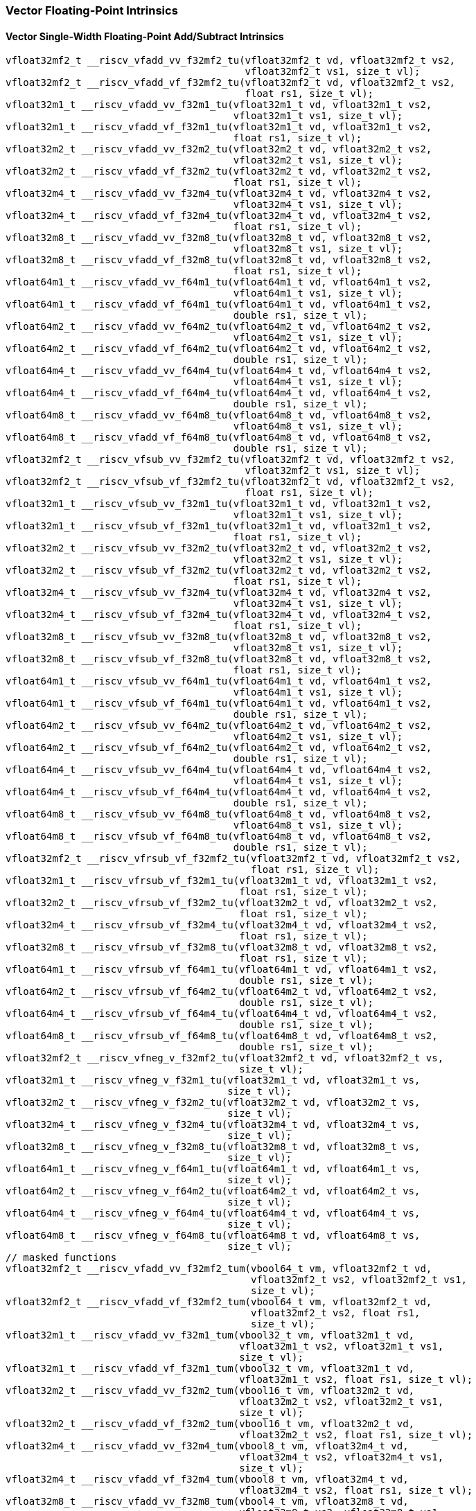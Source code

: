 
=== Vector Floating-Point Intrinsics

[[policy-variant-vector-single-width-floating-point-add-subtract]]
==== Vector Single-Width Floating-Point Add/Subtract Intrinsics

[,c]
----
vfloat32mf2_t __riscv_vfadd_vv_f32mf2_tu(vfloat32mf2_t vd, vfloat32mf2_t vs2,
                                         vfloat32mf2_t vs1, size_t vl);
vfloat32mf2_t __riscv_vfadd_vf_f32mf2_tu(vfloat32mf2_t vd, vfloat32mf2_t vs2,
                                         float rs1, size_t vl);
vfloat32m1_t __riscv_vfadd_vv_f32m1_tu(vfloat32m1_t vd, vfloat32m1_t vs2,
                                       vfloat32m1_t vs1, size_t vl);
vfloat32m1_t __riscv_vfadd_vf_f32m1_tu(vfloat32m1_t vd, vfloat32m1_t vs2,
                                       float rs1, size_t vl);
vfloat32m2_t __riscv_vfadd_vv_f32m2_tu(vfloat32m2_t vd, vfloat32m2_t vs2,
                                       vfloat32m2_t vs1, size_t vl);
vfloat32m2_t __riscv_vfadd_vf_f32m2_tu(vfloat32m2_t vd, vfloat32m2_t vs2,
                                       float rs1, size_t vl);
vfloat32m4_t __riscv_vfadd_vv_f32m4_tu(vfloat32m4_t vd, vfloat32m4_t vs2,
                                       vfloat32m4_t vs1, size_t vl);
vfloat32m4_t __riscv_vfadd_vf_f32m4_tu(vfloat32m4_t vd, vfloat32m4_t vs2,
                                       float rs1, size_t vl);
vfloat32m8_t __riscv_vfadd_vv_f32m8_tu(vfloat32m8_t vd, vfloat32m8_t vs2,
                                       vfloat32m8_t vs1, size_t vl);
vfloat32m8_t __riscv_vfadd_vf_f32m8_tu(vfloat32m8_t vd, vfloat32m8_t vs2,
                                       float rs1, size_t vl);
vfloat64m1_t __riscv_vfadd_vv_f64m1_tu(vfloat64m1_t vd, vfloat64m1_t vs2,
                                       vfloat64m1_t vs1, size_t vl);
vfloat64m1_t __riscv_vfadd_vf_f64m1_tu(vfloat64m1_t vd, vfloat64m1_t vs2,
                                       double rs1, size_t vl);
vfloat64m2_t __riscv_vfadd_vv_f64m2_tu(vfloat64m2_t vd, vfloat64m2_t vs2,
                                       vfloat64m2_t vs1, size_t vl);
vfloat64m2_t __riscv_vfadd_vf_f64m2_tu(vfloat64m2_t vd, vfloat64m2_t vs2,
                                       double rs1, size_t vl);
vfloat64m4_t __riscv_vfadd_vv_f64m4_tu(vfloat64m4_t vd, vfloat64m4_t vs2,
                                       vfloat64m4_t vs1, size_t vl);
vfloat64m4_t __riscv_vfadd_vf_f64m4_tu(vfloat64m4_t vd, vfloat64m4_t vs2,
                                       double rs1, size_t vl);
vfloat64m8_t __riscv_vfadd_vv_f64m8_tu(vfloat64m8_t vd, vfloat64m8_t vs2,
                                       vfloat64m8_t vs1, size_t vl);
vfloat64m8_t __riscv_vfadd_vf_f64m8_tu(vfloat64m8_t vd, vfloat64m8_t vs2,
                                       double rs1, size_t vl);
vfloat32mf2_t __riscv_vfsub_vv_f32mf2_tu(vfloat32mf2_t vd, vfloat32mf2_t vs2,
                                         vfloat32mf2_t vs1, size_t vl);
vfloat32mf2_t __riscv_vfsub_vf_f32mf2_tu(vfloat32mf2_t vd, vfloat32mf2_t vs2,
                                         float rs1, size_t vl);
vfloat32m1_t __riscv_vfsub_vv_f32m1_tu(vfloat32m1_t vd, vfloat32m1_t vs2,
                                       vfloat32m1_t vs1, size_t vl);
vfloat32m1_t __riscv_vfsub_vf_f32m1_tu(vfloat32m1_t vd, vfloat32m1_t vs2,
                                       float rs1, size_t vl);
vfloat32m2_t __riscv_vfsub_vv_f32m2_tu(vfloat32m2_t vd, vfloat32m2_t vs2,
                                       vfloat32m2_t vs1, size_t vl);
vfloat32m2_t __riscv_vfsub_vf_f32m2_tu(vfloat32m2_t vd, vfloat32m2_t vs2,
                                       float rs1, size_t vl);
vfloat32m4_t __riscv_vfsub_vv_f32m4_tu(vfloat32m4_t vd, vfloat32m4_t vs2,
                                       vfloat32m4_t vs1, size_t vl);
vfloat32m4_t __riscv_vfsub_vf_f32m4_tu(vfloat32m4_t vd, vfloat32m4_t vs2,
                                       float rs1, size_t vl);
vfloat32m8_t __riscv_vfsub_vv_f32m8_tu(vfloat32m8_t vd, vfloat32m8_t vs2,
                                       vfloat32m8_t vs1, size_t vl);
vfloat32m8_t __riscv_vfsub_vf_f32m8_tu(vfloat32m8_t vd, vfloat32m8_t vs2,
                                       float rs1, size_t vl);
vfloat64m1_t __riscv_vfsub_vv_f64m1_tu(vfloat64m1_t vd, vfloat64m1_t vs2,
                                       vfloat64m1_t vs1, size_t vl);
vfloat64m1_t __riscv_vfsub_vf_f64m1_tu(vfloat64m1_t vd, vfloat64m1_t vs2,
                                       double rs1, size_t vl);
vfloat64m2_t __riscv_vfsub_vv_f64m2_tu(vfloat64m2_t vd, vfloat64m2_t vs2,
                                       vfloat64m2_t vs1, size_t vl);
vfloat64m2_t __riscv_vfsub_vf_f64m2_tu(vfloat64m2_t vd, vfloat64m2_t vs2,
                                       double rs1, size_t vl);
vfloat64m4_t __riscv_vfsub_vv_f64m4_tu(vfloat64m4_t vd, vfloat64m4_t vs2,
                                       vfloat64m4_t vs1, size_t vl);
vfloat64m4_t __riscv_vfsub_vf_f64m4_tu(vfloat64m4_t vd, vfloat64m4_t vs2,
                                       double rs1, size_t vl);
vfloat64m8_t __riscv_vfsub_vv_f64m8_tu(vfloat64m8_t vd, vfloat64m8_t vs2,
                                       vfloat64m8_t vs1, size_t vl);
vfloat64m8_t __riscv_vfsub_vf_f64m8_tu(vfloat64m8_t vd, vfloat64m8_t vs2,
                                       double rs1, size_t vl);
vfloat32mf2_t __riscv_vfrsub_vf_f32mf2_tu(vfloat32mf2_t vd, vfloat32mf2_t vs2,
                                          float rs1, size_t vl);
vfloat32m1_t __riscv_vfrsub_vf_f32m1_tu(vfloat32m1_t vd, vfloat32m1_t vs2,
                                        float rs1, size_t vl);
vfloat32m2_t __riscv_vfrsub_vf_f32m2_tu(vfloat32m2_t vd, vfloat32m2_t vs2,
                                        float rs1, size_t vl);
vfloat32m4_t __riscv_vfrsub_vf_f32m4_tu(vfloat32m4_t vd, vfloat32m4_t vs2,
                                        float rs1, size_t vl);
vfloat32m8_t __riscv_vfrsub_vf_f32m8_tu(vfloat32m8_t vd, vfloat32m8_t vs2,
                                        float rs1, size_t vl);
vfloat64m1_t __riscv_vfrsub_vf_f64m1_tu(vfloat64m1_t vd, vfloat64m1_t vs2,
                                        double rs1, size_t vl);
vfloat64m2_t __riscv_vfrsub_vf_f64m2_tu(vfloat64m2_t vd, vfloat64m2_t vs2,
                                        double rs1, size_t vl);
vfloat64m4_t __riscv_vfrsub_vf_f64m4_tu(vfloat64m4_t vd, vfloat64m4_t vs2,
                                        double rs1, size_t vl);
vfloat64m8_t __riscv_vfrsub_vf_f64m8_tu(vfloat64m8_t vd, vfloat64m8_t vs2,
                                        double rs1, size_t vl);
vfloat32mf2_t __riscv_vfneg_v_f32mf2_tu(vfloat32mf2_t vd, vfloat32mf2_t vs,
                                        size_t vl);
vfloat32m1_t __riscv_vfneg_v_f32m1_tu(vfloat32m1_t vd, vfloat32m1_t vs,
                                      size_t vl);
vfloat32m2_t __riscv_vfneg_v_f32m2_tu(vfloat32m2_t vd, vfloat32m2_t vs,
                                      size_t vl);
vfloat32m4_t __riscv_vfneg_v_f32m4_tu(vfloat32m4_t vd, vfloat32m4_t vs,
                                      size_t vl);
vfloat32m8_t __riscv_vfneg_v_f32m8_tu(vfloat32m8_t vd, vfloat32m8_t vs,
                                      size_t vl);
vfloat64m1_t __riscv_vfneg_v_f64m1_tu(vfloat64m1_t vd, vfloat64m1_t vs,
                                      size_t vl);
vfloat64m2_t __riscv_vfneg_v_f64m2_tu(vfloat64m2_t vd, vfloat64m2_t vs,
                                      size_t vl);
vfloat64m4_t __riscv_vfneg_v_f64m4_tu(vfloat64m4_t vd, vfloat64m4_t vs,
                                      size_t vl);
vfloat64m8_t __riscv_vfneg_v_f64m8_tu(vfloat64m8_t vd, vfloat64m8_t vs,
                                      size_t vl);
// masked functions
vfloat32mf2_t __riscv_vfadd_vv_f32mf2_tum(vbool64_t vm, vfloat32mf2_t vd,
                                          vfloat32mf2_t vs2, vfloat32mf2_t vs1,
                                          size_t vl);
vfloat32mf2_t __riscv_vfadd_vf_f32mf2_tum(vbool64_t vm, vfloat32mf2_t vd,
                                          vfloat32mf2_t vs2, float rs1,
                                          size_t vl);
vfloat32m1_t __riscv_vfadd_vv_f32m1_tum(vbool32_t vm, vfloat32m1_t vd,
                                        vfloat32m1_t vs2, vfloat32m1_t vs1,
                                        size_t vl);
vfloat32m1_t __riscv_vfadd_vf_f32m1_tum(vbool32_t vm, vfloat32m1_t vd,
                                        vfloat32m1_t vs2, float rs1, size_t vl);
vfloat32m2_t __riscv_vfadd_vv_f32m2_tum(vbool16_t vm, vfloat32m2_t vd,
                                        vfloat32m2_t vs2, vfloat32m2_t vs1,
                                        size_t vl);
vfloat32m2_t __riscv_vfadd_vf_f32m2_tum(vbool16_t vm, vfloat32m2_t vd,
                                        vfloat32m2_t vs2, float rs1, size_t vl);
vfloat32m4_t __riscv_vfadd_vv_f32m4_tum(vbool8_t vm, vfloat32m4_t vd,
                                        vfloat32m4_t vs2, vfloat32m4_t vs1,
                                        size_t vl);
vfloat32m4_t __riscv_vfadd_vf_f32m4_tum(vbool8_t vm, vfloat32m4_t vd,
                                        vfloat32m4_t vs2, float rs1, size_t vl);
vfloat32m8_t __riscv_vfadd_vv_f32m8_tum(vbool4_t vm, vfloat32m8_t vd,
                                        vfloat32m8_t vs2, vfloat32m8_t vs1,
                                        size_t vl);
vfloat32m8_t __riscv_vfadd_vf_f32m8_tum(vbool4_t vm, vfloat32m8_t vd,
                                        vfloat32m8_t vs2, float rs1, size_t vl);
vfloat64m1_t __riscv_vfadd_vv_f64m1_tum(vbool64_t vm, vfloat64m1_t vd,
                                        vfloat64m1_t vs2, vfloat64m1_t vs1,
                                        size_t vl);
vfloat64m1_t __riscv_vfadd_vf_f64m1_tum(vbool64_t vm, vfloat64m1_t vd,
                                        vfloat64m1_t vs2, double rs1,
                                        size_t vl);
vfloat64m2_t __riscv_vfadd_vv_f64m2_tum(vbool32_t vm, vfloat64m2_t vd,
                                        vfloat64m2_t vs2, vfloat64m2_t vs1,
                                        size_t vl);
vfloat64m2_t __riscv_vfadd_vf_f64m2_tum(vbool32_t vm, vfloat64m2_t vd,
                                        vfloat64m2_t vs2, double rs1,
                                        size_t vl);
vfloat64m4_t __riscv_vfadd_vv_f64m4_tum(vbool16_t vm, vfloat64m4_t vd,
                                        vfloat64m4_t vs2, vfloat64m4_t vs1,
                                        size_t vl);
vfloat64m4_t __riscv_vfadd_vf_f64m4_tum(vbool16_t vm, vfloat64m4_t vd,
                                        vfloat64m4_t vs2, double rs1,
                                        size_t vl);
vfloat64m8_t __riscv_vfadd_vv_f64m8_tum(vbool8_t vm, vfloat64m8_t vd,
                                        vfloat64m8_t vs2, vfloat64m8_t vs1,
                                        size_t vl);
vfloat64m8_t __riscv_vfadd_vf_f64m8_tum(vbool8_t vm, vfloat64m8_t vd,
                                        vfloat64m8_t vs2, double rs1,
                                        size_t vl);
vfloat32mf2_t __riscv_vfsub_vv_f32mf2_tum(vbool64_t vm, vfloat32mf2_t vd,
                                          vfloat32mf2_t vs2, vfloat32mf2_t vs1,
                                          size_t vl);
vfloat32mf2_t __riscv_vfsub_vf_f32mf2_tum(vbool64_t vm, vfloat32mf2_t vd,
                                          vfloat32mf2_t vs2, float rs1,
                                          size_t vl);
vfloat32m1_t __riscv_vfsub_vv_f32m1_tum(vbool32_t vm, vfloat32m1_t vd,
                                        vfloat32m1_t vs2, vfloat32m1_t vs1,
                                        size_t vl);
vfloat32m1_t __riscv_vfsub_vf_f32m1_tum(vbool32_t vm, vfloat32m1_t vd,
                                        vfloat32m1_t vs2, float rs1, size_t vl);
vfloat32m2_t __riscv_vfsub_vv_f32m2_tum(vbool16_t vm, vfloat32m2_t vd,
                                        vfloat32m2_t vs2, vfloat32m2_t vs1,
                                        size_t vl);
vfloat32m2_t __riscv_vfsub_vf_f32m2_tum(vbool16_t vm, vfloat32m2_t vd,
                                        vfloat32m2_t vs2, float rs1, size_t vl);
vfloat32m4_t __riscv_vfsub_vv_f32m4_tum(vbool8_t vm, vfloat32m4_t vd,
                                        vfloat32m4_t vs2, vfloat32m4_t vs1,
                                        size_t vl);
vfloat32m4_t __riscv_vfsub_vf_f32m4_tum(vbool8_t vm, vfloat32m4_t vd,
                                        vfloat32m4_t vs2, float rs1, size_t vl);
vfloat32m8_t __riscv_vfsub_vv_f32m8_tum(vbool4_t vm, vfloat32m8_t vd,
                                        vfloat32m8_t vs2, vfloat32m8_t vs1,
                                        size_t vl);
vfloat32m8_t __riscv_vfsub_vf_f32m8_tum(vbool4_t vm, vfloat32m8_t vd,
                                        vfloat32m8_t vs2, float rs1, size_t vl);
vfloat64m1_t __riscv_vfsub_vv_f64m1_tum(vbool64_t vm, vfloat64m1_t vd,
                                        vfloat64m1_t vs2, vfloat64m1_t vs1,
                                        size_t vl);
vfloat64m1_t __riscv_vfsub_vf_f64m1_tum(vbool64_t vm, vfloat64m1_t vd,
                                        vfloat64m1_t vs2, double rs1,
                                        size_t vl);
vfloat64m2_t __riscv_vfsub_vv_f64m2_tum(vbool32_t vm, vfloat64m2_t vd,
                                        vfloat64m2_t vs2, vfloat64m2_t vs1,
                                        size_t vl);
vfloat64m2_t __riscv_vfsub_vf_f64m2_tum(vbool32_t vm, vfloat64m2_t vd,
                                        vfloat64m2_t vs2, double rs1,
                                        size_t vl);
vfloat64m4_t __riscv_vfsub_vv_f64m4_tum(vbool16_t vm, vfloat64m4_t vd,
                                        vfloat64m4_t vs2, vfloat64m4_t vs1,
                                        size_t vl);
vfloat64m4_t __riscv_vfsub_vf_f64m4_tum(vbool16_t vm, vfloat64m4_t vd,
                                        vfloat64m4_t vs2, double rs1,
                                        size_t vl);
vfloat64m8_t __riscv_vfsub_vv_f64m8_tum(vbool8_t vm, vfloat64m8_t vd,
                                        vfloat64m8_t vs2, vfloat64m8_t vs1,
                                        size_t vl);
vfloat64m8_t __riscv_vfsub_vf_f64m8_tum(vbool8_t vm, vfloat64m8_t vd,
                                        vfloat64m8_t vs2, double rs1,
                                        size_t vl);
vfloat32mf2_t __riscv_vfrsub_vf_f32mf2_tum(vbool64_t vm, vfloat32mf2_t vd,
                                           vfloat32mf2_t vs2, float rs1,
                                           size_t vl);
vfloat32m1_t __riscv_vfrsub_vf_f32m1_tum(vbool32_t vm, vfloat32m1_t vd,
                                         vfloat32m1_t vs2, float rs1,
                                         size_t vl);
vfloat32m2_t __riscv_vfrsub_vf_f32m2_tum(vbool16_t vm, vfloat32m2_t vd,
                                         vfloat32m2_t vs2, float rs1,
                                         size_t vl);
vfloat32m4_t __riscv_vfrsub_vf_f32m4_tum(vbool8_t vm, vfloat32m4_t vd,
                                         vfloat32m4_t vs2, float rs1,
                                         size_t vl);
vfloat32m8_t __riscv_vfrsub_vf_f32m8_tum(vbool4_t vm, vfloat32m8_t vd,
                                         vfloat32m8_t vs2, float rs1,
                                         size_t vl);
vfloat64m1_t __riscv_vfrsub_vf_f64m1_tum(vbool64_t vm, vfloat64m1_t vd,
                                         vfloat64m1_t vs2, double rs1,
                                         size_t vl);
vfloat64m2_t __riscv_vfrsub_vf_f64m2_tum(vbool32_t vm, vfloat64m2_t vd,
                                         vfloat64m2_t vs2, double rs1,
                                         size_t vl);
vfloat64m4_t __riscv_vfrsub_vf_f64m4_tum(vbool16_t vm, vfloat64m4_t vd,
                                         vfloat64m4_t vs2, double rs1,
                                         size_t vl);
vfloat64m8_t __riscv_vfrsub_vf_f64m8_tum(vbool8_t vm, vfloat64m8_t vd,
                                         vfloat64m8_t vs2, double rs1,
                                         size_t vl);
vfloat32mf2_t __riscv_vfneg_v_f32mf2_tum(vbool64_t vm, vfloat32mf2_t vd,
                                         vfloat32mf2_t vs, size_t vl);
vfloat32m1_t __riscv_vfneg_v_f32m1_tum(vbool32_t vm, vfloat32m1_t vd,
                                       vfloat32m1_t vs, size_t vl);
vfloat32m2_t __riscv_vfneg_v_f32m2_tum(vbool16_t vm, vfloat32m2_t vd,
                                       vfloat32m2_t vs, size_t vl);
vfloat32m4_t __riscv_vfneg_v_f32m4_tum(vbool8_t vm, vfloat32m4_t vd,
                                       vfloat32m4_t vs, size_t vl);
vfloat32m8_t __riscv_vfneg_v_f32m8_tum(vbool4_t vm, vfloat32m8_t vd,
                                       vfloat32m8_t vs, size_t vl);
vfloat64m1_t __riscv_vfneg_v_f64m1_tum(vbool64_t vm, vfloat64m1_t vd,
                                       vfloat64m1_t vs, size_t vl);
vfloat64m2_t __riscv_vfneg_v_f64m2_tum(vbool32_t vm, vfloat64m2_t vd,
                                       vfloat64m2_t vs, size_t vl);
vfloat64m4_t __riscv_vfneg_v_f64m4_tum(vbool16_t vm, vfloat64m4_t vd,
                                       vfloat64m4_t vs, size_t vl);
vfloat64m8_t __riscv_vfneg_v_f64m8_tum(vbool8_t vm, vfloat64m8_t vd,
                                       vfloat64m8_t vs, size_t vl);
// masked functions
vfloat32mf2_t __riscv_vfadd_vv_f32mf2_tumu(vbool64_t vm, vfloat32mf2_t vd,
                                           vfloat32mf2_t vs2, vfloat32mf2_t vs1,
                                           size_t vl);
vfloat32mf2_t __riscv_vfadd_vf_f32mf2_tumu(vbool64_t vm, vfloat32mf2_t vd,
                                           vfloat32mf2_t vs2, float rs1,
                                           size_t vl);
vfloat32m1_t __riscv_vfadd_vv_f32m1_tumu(vbool32_t vm, vfloat32m1_t vd,
                                         vfloat32m1_t vs2, vfloat32m1_t vs1,
                                         size_t vl);
vfloat32m1_t __riscv_vfadd_vf_f32m1_tumu(vbool32_t vm, vfloat32m1_t vd,
                                         vfloat32m1_t vs2, float rs1,
                                         size_t vl);
vfloat32m2_t __riscv_vfadd_vv_f32m2_tumu(vbool16_t vm, vfloat32m2_t vd,
                                         vfloat32m2_t vs2, vfloat32m2_t vs1,
                                         size_t vl);
vfloat32m2_t __riscv_vfadd_vf_f32m2_tumu(vbool16_t vm, vfloat32m2_t vd,
                                         vfloat32m2_t vs2, float rs1,
                                         size_t vl);
vfloat32m4_t __riscv_vfadd_vv_f32m4_tumu(vbool8_t vm, vfloat32m4_t vd,
                                         vfloat32m4_t vs2, vfloat32m4_t vs1,
                                         size_t vl);
vfloat32m4_t __riscv_vfadd_vf_f32m4_tumu(vbool8_t vm, vfloat32m4_t vd,
                                         vfloat32m4_t vs2, float rs1,
                                         size_t vl);
vfloat32m8_t __riscv_vfadd_vv_f32m8_tumu(vbool4_t vm, vfloat32m8_t vd,
                                         vfloat32m8_t vs2, vfloat32m8_t vs1,
                                         size_t vl);
vfloat32m8_t __riscv_vfadd_vf_f32m8_tumu(vbool4_t vm, vfloat32m8_t vd,
                                         vfloat32m8_t vs2, float rs1,
                                         size_t vl);
vfloat64m1_t __riscv_vfadd_vv_f64m1_tumu(vbool64_t vm, vfloat64m1_t vd,
                                         vfloat64m1_t vs2, vfloat64m1_t vs1,
                                         size_t vl);
vfloat64m1_t __riscv_vfadd_vf_f64m1_tumu(vbool64_t vm, vfloat64m1_t vd,
                                         vfloat64m1_t vs2, double rs1,
                                         size_t vl);
vfloat64m2_t __riscv_vfadd_vv_f64m2_tumu(vbool32_t vm, vfloat64m2_t vd,
                                         vfloat64m2_t vs2, vfloat64m2_t vs1,
                                         size_t vl);
vfloat64m2_t __riscv_vfadd_vf_f64m2_tumu(vbool32_t vm, vfloat64m2_t vd,
                                         vfloat64m2_t vs2, double rs1,
                                         size_t vl);
vfloat64m4_t __riscv_vfadd_vv_f64m4_tumu(vbool16_t vm, vfloat64m4_t vd,
                                         vfloat64m4_t vs2, vfloat64m4_t vs1,
                                         size_t vl);
vfloat64m4_t __riscv_vfadd_vf_f64m4_tumu(vbool16_t vm, vfloat64m4_t vd,
                                         vfloat64m4_t vs2, double rs1,
                                         size_t vl);
vfloat64m8_t __riscv_vfadd_vv_f64m8_tumu(vbool8_t vm, vfloat64m8_t vd,
                                         vfloat64m8_t vs2, vfloat64m8_t vs1,
                                         size_t vl);
vfloat64m8_t __riscv_vfadd_vf_f64m8_tumu(vbool8_t vm, vfloat64m8_t vd,
                                         vfloat64m8_t vs2, double rs1,
                                         size_t vl);
vfloat32mf2_t __riscv_vfsub_vv_f32mf2_tumu(vbool64_t vm, vfloat32mf2_t vd,
                                           vfloat32mf2_t vs2, vfloat32mf2_t vs1,
                                           size_t vl);
vfloat32mf2_t __riscv_vfsub_vf_f32mf2_tumu(vbool64_t vm, vfloat32mf2_t vd,
                                           vfloat32mf2_t vs2, float rs1,
                                           size_t vl);
vfloat32m1_t __riscv_vfsub_vv_f32m1_tumu(vbool32_t vm, vfloat32m1_t vd,
                                         vfloat32m1_t vs2, vfloat32m1_t vs1,
                                         size_t vl);
vfloat32m1_t __riscv_vfsub_vf_f32m1_tumu(vbool32_t vm, vfloat32m1_t vd,
                                         vfloat32m1_t vs2, float rs1,
                                         size_t vl);
vfloat32m2_t __riscv_vfsub_vv_f32m2_tumu(vbool16_t vm, vfloat32m2_t vd,
                                         vfloat32m2_t vs2, vfloat32m2_t vs1,
                                         size_t vl);
vfloat32m2_t __riscv_vfsub_vf_f32m2_tumu(vbool16_t vm, vfloat32m2_t vd,
                                         vfloat32m2_t vs2, float rs1,
                                         size_t vl);
vfloat32m4_t __riscv_vfsub_vv_f32m4_tumu(vbool8_t vm, vfloat32m4_t vd,
                                         vfloat32m4_t vs2, vfloat32m4_t vs1,
                                         size_t vl);
vfloat32m4_t __riscv_vfsub_vf_f32m4_tumu(vbool8_t vm, vfloat32m4_t vd,
                                         vfloat32m4_t vs2, float rs1,
                                         size_t vl);
vfloat32m8_t __riscv_vfsub_vv_f32m8_tumu(vbool4_t vm, vfloat32m8_t vd,
                                         vfloat32m8_t vs2, vfloat32m8_t vs1,
                                         size_t vl);
vfloat32m8_t __riscv_vfsub_vf_f32m8_tumu(vbool4_t vm, vfloat32m8_t vd,
                                         vfloat32m8_t vs2, float rs1,
                                         size_t vl);
vfloat64m1_t __riscv_vfsub_vv_f64m1_tumu(vbool64_t vm, vfloat64m1_t vd,
                                         vfloat64m1_t vs2, vfloat64m1_t vs1,
                                         size_t vl);
vfloat64m1_t __riscv_vfsub_vf_f64m1_tumu(vbool64_t vm, vfloat64m1_t vd,
                                         vfloat64m1_t vs2, double rs1,
                                         size_t vl);
vfloat64m2_t __riscv_vfsub_vv_f64m2_tumu(vbool32_t vm, vfloat64m2_t vd,
                                         vfloat64m2_t vs2, vfloat64m2_t vs1,
                                         size_t vl);
vfloat64m2_t __riscv_vfsub_vf_f64m2_tumu(vbool32_t vm, vfloat64m2_t vd,
                                         vfloat64m2_t vs2, double rs1,
                                         size_t vl);
vfloat64m4_t __riscv_vfsub_vv_f64m4_tumu(vbool16_t vm, vfloat64m4_t vd,
                                         vfloat64m4_t vs2, vfloat64m4_t vs1,
                                         size_t vl);
vfloat64m4_t __riscv_vfsub_vf_f64m4_tumu(vbool16_t vm, vfloat64m4_t vd,
                                         vfloat64m4_t vs2, double rs1,
                                         size_t vl);
vfloat64m8_t __riscv_vfsub_vv_f64m8_tumu(vbool8_t vm, vfloat64m8_t vd,
                                         vfloat64m8_t vs2, vfloat64m8_t vs1,
                                         size_t vl);
vfloat64m8_t __riscv_vfsub_vf_f64m8_tumu(vbool8_t vm, vfloat64m8_t vd,
                                         vfloat64m8_t vs2, double rs1,
                                         size_t vl);
vfloat32mf2_t __riscv_vfrsub_vf_f32mf2_tumu(vbool64_t vm, vfloat32mf2_t vd,
                                            vfloat32mf2_t vs2, float rs1,
                                            size_t vl);
vfloat32m1_t __riscv_vfrsub_vf_f32m1_tumu(vbool32_t vm, vfloat32m1_t vd,
                                          vfloat32m1_t vs2, float rs1,
                                          size_t vl);
vfloat32m2_t __riscv_vfrsub_vf_f32m2_tumu(vbool16_t vm, vfloat32m2_t vd,
                                          vfloat32m2_t vs2, float rs1,
                                          size_t vl);
vfloat32m4_t __riscv_vfrsub_vf_f32m4_tumu(vbool8_t vm, vfloat32m4_t vd,
                                          vfloat32m4_t vs2, float rs1,
                                          size_t vl);
vfloat32m8_t __riscv_vfrsub_vf_f32m8_tumu(vbool4_t vm, vfloat32m8_t vd,
                                          vfloat32m8_t vs2, float rs1,
                                          size_t vl);
vfloat64m1_t __riscv_vfrsub_vf_f64m1_tumu(vbool64_t vm, vfloat64m1_t vd,
                                          vfloat64m1_t vs2, double rs1,
                                          size_t vl);
vfloat64m2_t __riscv_vfrsub_vf_f64m2_tumu(vbool32_t vm, vfloat64m2_t vd,
                                          vfloat64m2_t vs2, double rs1,
                                          size_t vl);
vfloat64m4_t __riscv_vfrsub_vf_f64m4_tumu(vbool16_t vm, vfloat64m4_t vd,
                                          vfloat64m4_t vs2, double rs1,
                                          size_t vl);
vfloat64m8_t __riscv_vfrsub_vf_f64m8_tumu(vbool8_t vm, vfloat64m8_t vd,
                                          vfloat64m8_t vs2, double rs1,
                                          size_t vl);
vfloat32mf2_t __riscv_vfneg_v_f32mf2_tumu(vbool64_t vm, vfloat32mf2_t vd,
                                          vfloat32mf2_t vs, size_t vl);
vfloat32m1_t __riscv_vfneg_v_f32m1_tumu(vbool32_t vm, vfloat32m1_t vd,
                                        vfloat32m1_t vs, size_t vl);
vfloat32m2_t __riscv_vfneg_v_f32m2_tumu(vbool16_t vm, vfloat32m2_t vd,
                                        vfloat32m2_t vs, size_t vl);
vfloat32m4_t __riscv_vfneg_v_f32m4_tumu(vbool8_t vm, vfloat32m4_t vd,
                                        vfloat32m4_t vs, size_t vl);
vfloat32m8_t __riscv_vfneg_v_f32m8_tumu(vbool4_t vm, vfloat32m8_t vd,
                                        vfloat32m8_t vs, size_t vl);
vfloat64m1_t __riscv_vfneg_v_f64m1_tumu(vbool64_t vm, vfloat64m1_t vd,
                                        vfloat64m1_t vs, size_t vl);
vfloat64m2_t __riscv_vfneg_v_f64m2_tumu(vbool32_t vm, vfloat64m2_t vd,
                                        vfloat64m2_t vs, size_t vl);
vfloat64m4_t __riscv_vfneg_v_f64m4_tumu(vbool16_t vm, vfloat64m4_t vd,
                                        vfloat64m4_t vs, size_t vl);
vfloat64m8_t __riscv_vfneg_v_f64m8_tumu(vbool8_t vm, vfloat64m8_t vd,
                                        vfloat64m8_t vs, size_t vl);
// masked functions
vfloat32mf2_t __riscv_vfadd_vv_f32mf2_mu(vbool64_t vm, vfloat32mf2_t vd,
                                         vfloat32mf2_t vs2, vfloat32mf2_t vs1,
                                         size_t vl);
vfloat32mf2_t __riscv_vfadd_vf_f32mf2_mu(vbool64_t vm, vfloat32mf2_t vd,
                                         vfloat32mf2_t vs2, float rs1,
                                         size_t vl);
vfloat32m1_t __riscv_vfadd_vv_f32m1_mu(vbool32_t vm, vfloat32m1_t vd,
                                       vfloat32m1_t vs2, vfloat32m1_t vs1,
                                       size_t vl);
vfloat32m1_t __riscv_vfadd_vf_f32m1_mu(vbool32_t vm, vfloat32m1_t vd,
                                       vfloat32m1_t vs2, float rs1, size_t vl);
vfloat32m2_t __riscv_vfadd_vv_f32m2_mu(vbool16_t vm, vfloat32m2_t vd,
                                       vfloat32m2_t vs2, vfloat32m2_t vs1,
                                       size_t vl);
vfloat32m2_t __riscv_vfadd_vf_f32m2_mu(vbool16_t vm, vfloat32m2_t vd,
                                       vfloat32m2_t vs2, float rs1, size_t vl);
vfloat32m4_t __riscv_vfadd_vv_f32m4_mu(vbool8_t vm, vfloat32m4_t vd,
                                       vfloat32m4_t vs2, vfloat32m4_t vs1,
                                       size_t vl);
vfloat32m4_t __riscv_vfadd_vf_f32m4_mu(vbool8_t vm, vfloat32m4_t vd,
                                       vfloat32m4_t vs2, float rs1, size_t vl);
vfloat32m8_t __riscv_vfadd_vv_f32m8_mu(vbool4_t vm, vfloat32m8_t vd,
                                       vfloat32m8_t vs2, vfloat32m8_t vs1,
                                       size_t vl);
vfloat32m8_t __riscv_vfadd_vf_f32m8_mu(vbool4_t vm, vfloat32m8_t vd,
                                       vfloat32m8_t vs2, float rs1, size_t vl);
vfloat64m1_t __riscv_vfadd_vv_f64m1_mu(vbool64_t vm, vfloat64m1_t vd,
                                       vfloat64m1_t vs2, vfloat64m1_t vs1,
                                       size_t vl);
vfloat64m1_t __riscv_vfadd_vf_f64m1_mu(vbool64_t vm, vfloat64m1_t vd,
                                       vfloat64m1_t vs2, double rs1, size_t vl);
vfloat64m2_t __riscv_vfadd_vv_f64m2_mu(vbool32_t vm, vfloat64m2_t vd,
                                       vfloat64m2_t vs2, vfloat64m2_t vs1,
                                       size_t vl);
vfloat64m2_t __riscv_vfadd_vf_f64m2_mu(vbool32_t vm, vfloat64m2_t vd,
                                       vfloat64m2_t vs2, double rs1, size_t vl);
vfloat64m4_t __riscv_vfadd_vv_f64m4_mu(vbool16_t vm, vfloat64m4_t vd,
                                       vfloat64m4_t vs2, vfloat64m4_t vs1,
                                       size_t vl);
vfloat64m4_t __riscv_vfadd_vf_f64m4_mu(vbool16_t vm, vfloat64m4_t vd,
                                       vfloat64m4_t vs2, double rs1, size_t vl);
vfloat64m8_t __riscv_vfadd_vv_f64m8_mu(vbool8_t vm, vfloat64m8_t vd,
                                       vfloat64m8_t vs2, vfloat64m8_t vs1,
                                       size_t vl);
vfloat64m8_t __riscv_vfadd_vf_f64m8_mu(vbool8_t vm, vfloat64m8_t vd,
                                       vfloat64m8_t vs2, double rs1, size_t vl);
vfloat32mf2_t __riscv_vfsub_vv_f32mf2_mu(vbool64_t vm, vfloat32mf2_t vd,
                                         vfloat32mf2_t vs2, vfloat32mf2_t vs1,
                                         size_t vl);
vfloat32mf2_t __riscv_vfsub_vf_f32mf2_mu(vbool64_t vm, vfloat32mf2_t vd,
                                         vfloat32mf2_t vs2, float rs1,
                                         size_t vl);
vfloat32m1_t __riscv_vfsub_vv_f32m1_mu(vbool32_t vm, vfloat32m1_t vd,
                                       vfloat32m1_t vs2, vfloat32m1_t vs1,
                                       size_t vl);
vfloat32m1_t __riscv_vfsub_vf_f32m1_mu(vbool32_t vm, vfloat32m1_t vd,
                                       vfloat32m1_t vs2, float rs1, size_t vl);
vfloat32m2_t __riscv_vfsub_vv_f32m2_mu(vbool16_t vm, vfloat32m2_t vd,
                                       vfloat32m2_t vs2, vfloat32m2_t vs1,
                                       size_t vl);
vfloat32m2_t __riscv_vfsub_vf_f32m2_mu(vbool16_t vm, vfloat32m2_t vd,
                                       vfloat32m2_t vs2, float rs1, size_t vl);
vfloat32m4_t __riscv_vfsub_vv_f32m4_mu(vbool8_t vm, vfloat32m4_t vd,
                                       vfloat32m4_t vs2, vfloat32m4_t vs1,
                                       size_t vl);
vfloat32m4_t __riscv_vfsub_vf_f32m4_mu(vbool8_t vm, vfloat32m4_t vd,
                                       vfloat32m4_t vs2, float rs1, size_t vl);
vfloat32m8_t __riscv_vfsub_vv_f32m8_mu(vbool4_t vm, vfloat32m8_t vd,
                                       vfloat32m8_t vs2, vfloat32m8_t vs1,
                                       size_t vl);
vfloat32m8_t __riscv_vfsub_vf_f32m8_mu(vbool4_t vm, vfloat32m8_t vd,
                                       vfloat32m8_t vs2, float rs1, size_t vl);
vfloat64m1_t __riscv_vfsub_vv_f64m1_mu(vbool64_t vm, vfloat64m1_t vd,
                                       vfloat64m1_t vs2, vfloat64m1_t vs1,
                                       size_t vl);
vfloat64m1_t __riscv_vfsub_vf_f64m1_mu(vbool64_t vm, vfloat64m1_t vd,
                                       vfloat64m1_t vs2, double rs1, size_t vl);
vfloat64m2_t __riscv_vfsub_vv_f64m2_mu(vbool32_t vm, vfloat64m2_t vd,
                                       vfloat64m2_t vs2, vfloat64m2_t vs1,
                                       size_t vl);
vfloat64m2_t __riscv_vfsub_vf_f64m2_mu(vbool32_t vm, vfloat64m2_t vd,
                                       vfloat64m2_t vs2, double rs1, size_t vl);
vfloat64m4_t __riscv_vfsub_vv_f64m4_mu(vbool16_t vm, vfloat64m4_t vd,
                                       vfloat64m4_t vs2, vfloat64m4_t vs1,
                                       size_t vl);
vfloat64m4_t __riscv_vfsub_vf_f64m4_mu(vbool16_t vm, vfloat64m4_t vd,
                                       vfloat64m4_t vs2, double rs1, size_t vl);
vfloat64m8_t __riscv_vfsub_vv_f64m8_mu(vbool8_t vm, vfloat64m8_t vd,
                                       vfloat64m8_t vs2, vfloat64m8_t vs1,
                                       size_t vl);
vfloat64m8_t __riscv_vfsub_vf_f64m8_mu(vbool8_t vm, vfloat64m8_t vd,
                                       vfloat64m8_t vs2, double rs1, size_t vl);
vfloat32mf2_t __riscv_vfrsub_vf_f32mf2_mu(vbool64_t vm, vfloat32mf2_t vd,
                                          vfloat32mf2_t vs2, float rs1,
                                          size_t vl);
vfloat32m1_t __riscv_vfrsub_vf_f32m1_mu(vbool32_t vm, vfloat32m1_t vd,
                                        vfloat32m1_t vs2, float rs1, size_t vl);
vfloat32m2_t __riscv_vfrsub_vf_f32m2_mu(vbool16_t vm, vfloat32m2_t vd,
                                        vfloat32m2_t vs2, float rs1, size_t vl);
vfloat32m4_t __riscv_vfrsub_vf_f32m4_mu(vbool8_t vm, vfloat32m4_t vd,
                                        vfloat32m4_t vs2, float rs1, size_t vl);
vfloat32m8_t __riscv_vfrsub_vf_f32m8_mu(vbool4_t vm, vfloat32m8_t vd,
                                        vfloat32m8_t vs2, float rs1, size_t vl);
vfloat64m1_t __riscv_vfrsub_vf_f64m1_mu(vbool64_t vm, vfloat64m1_t vd,
                                        vfloat64m1_t vs2, double rs1,
                                        size_t vl);
vfloat64m2_t __riscv_vfrsub_vf_f64m2_mu(vbool32_t vm, vfloat64m2_t vd,
                                        vfloat64m2_t vs2, double rs1,
                                        size_t vl);
vfloat64m4_t __riscv_vfrsub_vf_f64m4_mu(vbool16_t vm, vfloat64m4_t vd,
                                        vfloat64m4_t vs2, double rs1,
                                        size_t vl);
vfloat64m8_t __riscv_vfrsub_vf_f64m8_mu(vbool8_t vm, vfloat64m8_t vd,
                                        vfloat64m8_t vs2, double rs1,
                                        size_t vl);
vfloat32mf2_t __riscv_vfneg_v_f32mf2_mu(vbool64_t vm, vfloat32mf2_t vd,
                                        vfloat32mf2_t vs, size_t vl);
vfloat32m1_t __riscv_vfneg_v_f32m1_mu(vbool32_t vm, vfloat32m1_t vd,
                                      vfloat32m1_t vs, size_t vl);
vfloat32m2_t __riscv_vfneg_v_f32m2_mu(vbool16_t vm, vfloat32m2_t vd,
                                      vfloat32m2_t vs, size_t vl);
vfloat32m4_t __riscv_vfneg_v_f32m4_mu(vbool8_t vm, vfloat32m4_t vd,
                                      vfloat32m4_t vs, size_t vl);
vfloat32m8_t __riscv_vfneg_v_f32m8_mu(vbool4_t vm, vfloat32m8_t vd,
                                      vfloat32m8_t vs, size_t vl);
vfloat64m1_t __riscv_vfneg_v_f64m1_mu(vbool64_t vm, vfloat64m1_t vd,
                                      vfloat64m1_t vs, size_t vl);
vfloat64m2_t __riscv_vfneg_v_f64m2_mu(vbool32_t vm, vfloat64m2_t vd,
                                      vfloat64m2_t vs, size_t vl);
vfloat64m4_t __riscv_vfneg_v_f64m4_mu(vbool16_t vm, vfloat64m4_t vd,
                                      vfloat64m4_t vs, size_t vl);
vfloat64m8_t __riscv_vfneg_v_f64m8_mu(vbool8_t vm, vfloat64m8_t vd,
                                      vfloat64m8_t vs, size_t vl);
vfloat32mf2_t __riscv_vfadd_vv_f32mf2_rm_tu(vfloat32mf2_t vd, vfloat32mf2_t vs2,
                                            vfloat32mf2_t vs1, unsigned int frm,
                                            size_t vl);
vfloat32mf2_t __riscv_vfadd_vf_f32mf2_rm_tu(vfloat32mf2_t vd, vfloat32mf2_t vs2,
                                            float rs1, unsigned int frm,
                                            size_t vl);
vfloat32m1_t __riscv_vfadd_vv_f32m1_rm_tu(vfloat32m1_t vd, vfloat32m1_t vs2,
                                          vfloat32m1_t vs1, unsigned int frm,
                                          size_t vl);
vfloat32m1_t __riscv_vfadd_vf_f32m1_rm_tu(vfloat32m1_t vd, vfloat32m1_t vs2,
                                          float rs1, unsigned int frm,
                                          size_t vl);
vfloat32m2_t __riscv_vfadd_vv_f32m2_rm_tu(vfloat32m2_t vd, vfloat32m2_t vs2,
                                          vfloat32m2_t vs1, unsigned int frm,
                                          size_t vl);
vfloat32m2_t __riscv_vfadd_vf_f32m2_rm_tu(vfloat32m2_t vd, vfloat32m2_t vs2,
                                          float rs1, unsigned int frm,
                                          size_t vl);
vfloat32m4_t __riscv_vfadd_vv_f32m4_rm_tu(vfloat32m4_t vd, vfloat32m4_t vs2,
                                          vfloat32m4_t vs1, unsigned int frm,
                                          size_t vl);
vfloat32m4_t __riscv_vfadd_vf_f32m4_rm_tu(vfloat32m4_t vd, vfloat32m4_t vs2,
                                          float rs1, unsigned int frm,
                                          size_t vl);
vfloat32m8_t __riscv_vfadd_vv_f32m8_rm_tu(vfloat32m8_t vd, vfloat32m8_t vs2,
                                          vfloat32m8_t vs1, unsigned int frm,
                                          size_t vl);
vfloat32m8_t __riscv_vfadd_vf_f32m8_rm_tu(vfloat32m8_t vd, vfloat32m8_t vs2,
                                          float rs1, unsigned int frm,
                                          size_t vl);
vfloat64m1_t __riscv_vfadd_vv_f64m1_rm_tu(vfloat64m1_t vd, vfloat64m1_t vs2,
                                          vfloat64m1_t vs1, unsigned int frm,
                                          size_t vl);
vfloat64m1_t __riscv_vfadd_vf_f64m1_rm_tu(vfloat64m1_t vd, vfloat64m1_t vs2,
                                          double rs1, unsigned int frm,
                                          size_t vl);
vfloat64m2_t __riscv_vfadd_vv_f64m2_rm_tu(vfloat64m2_t vd, vfloat64m2_t vs2,
                                          vfloat64m2_t vs1, unsigned int frm,
                                          size_t vl);
vfloat64m2_t __riscv_vfadd_vf_f64m2_rm_tu(vfloat64m2_t vd, vfloat64m2_t vs2,
                                          double rs1, unsigned int frm,
                                          size_t vl);
vfloat64m4_t __riscv_vfadd_vv_f64m4_rm_tu(vfloat64m4_t vd, vfloat64m4_t vs2,
                                          vfloat64m4_t vs1, unsigned int frm,
                                          size_t vl);
vfloat64m4_t __riscv_vfadd_vf_f64m4_rm_tu(vfloat64m4_t vd, vfloat64m4_t vs2,
                                          double rs1, unsigned int frm,
                                          size_t vl);
vfloat64m8_t __riscv_vfadd_vv_f64m8_rm_tu(vfloat64m8_t vd, vfloat64m8_t vs2,
                                          vfloat64m8_t vs1, unsigned int frm,
                                          size_t vl);
vfloat64m8_t __riscv_vfadd_vf_f64m8_rm_tu(vfloat64m8_t vd, vfloat64m8_t vs2,
                                          double rs1, unsigned int frm,
                                          size_t vl);
vfloat32mf2_t __riscv_vfsub_vv_f32mf2_rm_tu(vfloat32mf2_t vd, vfloat32mf2_t vs2,
                                            vfloat32mf2_t vs1, unsigned int frm,
                                            size_t vl);
vfloat32mf2_t __riscv_vfsub_vf_f32mf2_rm_tu(vfloat32mf2_t vd, vfloat32mf2_t vs2,
                                            float rs1, unsigned int frm,
                                            size_t vl);
vfloat32m1_t __riscv_vfsub_vv_f32m1_rm_tu(vfloat32m1_t vd, vfloat32m1_t vs2,
                                          vfloat32m1_t vs1, unsigned int frm,
                                          size_t vl);
vfloat32m1_t __riscv_vfsub_vf_f32m1_rm_tu(vfloat32m1_t vd, vfloat32m1_t vs2,
                                          float rs1, unsigned int frm,
                                          size_t vl);
vfloat32m2_t __riscv_vfsub_vv_f32m2_rm_tu(vfloat32m2_t vd, vfloat32m2_t vs2,
                                          vfloat32m2_t vs1, unsigned int frm,
                                          size_t vl);
vfloat32m2_t __riscv_vfsub_vf_f32m2_rm_tu(vfloat32m2_t vd, vfloat32m2_t vs2,
                                          float rs1, unsigned int frm,
                                          size_t vl);
vfloat32m4_t __riscv_vfsub_vv_f32m4_rm_tu(vfloat32m4_t vd, vfloat32m4_t vs2,
                                          vfloat32m4_t vs1, unsigned int frm,
                                          size_t vl);
vfloat32m4_t __riscv_vfsub_vf_f32m4_rm_tu(vfloat32m4_t vd, vfloat32m4_t vs2,
                                          float rs1, unsigned int frm,
                                          size_t vl);
vfloat32m8_t __riscv_vfsub_vv_f32m8_rm_tu(vfloat32m8_t vd, vfloat32m8_t vs2,
                                          vfloat32m8_t vs1, unsigned int frm,
                                          size_t vl);
vfloat32m8_t __riscv_vfsub_vf_f32m8_rm_tu(vfloat32m8_t vd, vfloat32m8_t vs2,
                                          float rs1, unsigned int frm,
                                          size_t vl);
vfloat64m1_t __riscv_vfsub_vv_f64m1_rm_tu(vfloat64m1_t vd, vfloat64m1_t vs2,
                                          vfloat64m1_t vs1, unsigned int frm,
                                          size_t vl);
vfloat64m1_t __riscv_vfsub_vf_f64m1_rm_tu(vfloat64m1_t vd, vfloat64m1_t vs2,
                                          double rs1, unsigned int frm,
                                          size_t vl);
vfloat64m2_t __riscv_vfsub_vv_f64m2_rm_tu(vfloat64m2_t vd, vfloat64m2_t vs2,
                                          vfloat64m2_t vs1, unsigned int frm,
                                          size_t vl);
vfloat64m2_t __riscv_vfsub_vf_f64m2_rm_tu(vfloat64m2_t vd, vfloat64m2_t vs2,
                                          double rs1, unsigned int frm,
                                          size_t vl);
vfloat64m4_t __riscv_vfsub_vv_f64m4_rm_tu(vfloat64m4_t vd, vfloat64m4_t vs2,
                                          vfloat64m4_t vs1, unsigned int frm,
                                          size_t vl);
vfloat64m4_t __riscv_vfsub_vf_f64m4_rm_tu(vfloat64m4_t vd, vfloat64m4_t vs2,
                                          double rs1, unsigned int frm,
                                          size_t vl);
vfloat64m8_t __riscv_vfsub_vv_f64m8_rm_tu(vfloat64m8_t vd, vfloat64m8_t vs2,
                                          vfloat64m8_t vs1, unsigned int frm,
                                          size_t vl);
vfloat64m8_t __riscv_vfsub_vf_f64m8_rm_tu(vfloat64m8_t vd, vfloat64m8_t vs2,
                                          double rs1, unsigned int frm,
                                          size_t vl);
vfloat32mf2_t __riscv_vfrsub_vf_f32mf2_rm_tu(vfloat32mf2_t vd,
                                             vfloat32mf2_t vs2, float rs1,
                                             unsigned int frm, size_t vl);
vfloat32m1_t __riscv_vfrsub_vf_f32m1_rm_tu(vfloat32m1_t vd, vfloat32m1_t vs2,
                                           float rs1, unsigned int frm,
                                           size_t vl);
vfloat32m2_t __riscv_vfrsub_vf_f32m2_rm_tu(vfloat32m2_t vd, vfloat32m2_t vs2,
                                           float rs1, unsigned int frm,
                                           size_t vl);
vfloat32m4_t __riscv_vfrsub_vf_f32m4_rm_tu(vfloat32m4_t vd, vfloat32m4_t vs2,
                                           float rs1, unsigned int frm,
                                           size_t vl);
vfloat32m8_t __riscv_vfrsub_vf_f32m8_rm_tu(vfloat32m8_t vd, vfloat32m8_t vs2,
                                           float rs1, unsigned int frm,
                                           size_t vl);
vfloat64m1_t __riscv_vfrsub_vf_f64m1_rm_tu(vfloat64m1_t vd, vfloat64m1_t vs2,
                                           double rs1, unsigned int frm,
                                           size_t vl);
vfloat64m2_t __riscv_vfrsub_vf_f64m2_rm_tu(vfloat64m2_t vd, vfloat64m2_t vs2,
                                           double rs1, unsigned int frm,
                                           size_t vl);
vfloat64m4_t __riscv_vfrsub_vf_f64m4_rm_tu(vfloat64m4_t vd, vfloat64m4_t vs2,
                                           double rs1, unsigned int frm,
                                           size_t vl);
vfloat64m8_t __riscv_vfrsub_vf_f64m8_rm_tu(vfloat64m8_t vd, vfloat64m8_t vs2,
                                           double rs1, unsigned int frm,
                                           size_t vl);
// masked functions
vfloat32mf2_t __riscv_vfadd_vv_f32mf2_rm_tum(vbool64_t vm, vfloat32mf2_t vd,
                                             vfloat32mf2_t vs2,
                                             vfloat32mf2_t vs1,
                                             unsigned int frm, size_t vl);
vfloat32mf2_t __riscv_vfadd_vf_f32mf2_rm_tum(vbool64_t vm, vfloat32mf2_t vd,
                                             vfloat32mf2_t vs2, float rs1,
                                             unsigned int frm, size_t vl);
vfloat32m1_t __riscv_vfadd_vv_f32m1_rm_tum(vbool32_t vm, vfloat32m1_t vd,
                                           vfloat32m1_t vs2, vfloat32m1_t vs1,
                                           unsigned int frm, size_t vl);
vfloat32m1_t __riscv_vfadd_vf_f32m1_rm_tum(vbool32_t vm, vfloat32m1_t vd,
                                           vfloat32m1_t vs2, float rs1,
                                           unsigned int frm, size_t vl);
vfloat32m2_t __riscv_vfadd_vv_f32m2_rm_tum(vbool16_t vm, vfloat32m2_t vd,
                                           vfloat32m2_t vs2, vfloat32m2_t vs1,
                                           unsigned int frm, size_t vl);
vfloat32m2_t __riscv_vfadd_vf_f32m2_rm_tum(vbool16_t vm, vfloat32m2_t vd,
                                           vfloat32m2_t vs2, float rs1,
                                           unsigned int frm, size_t vl);
vfloat32m4_t __riscv_vfadd_vv_f32m4_rm_tum(vbool8_t vm, vfloat32m4_t vd,
                                           vfloat32m4_t vs2, vfloat32m4_t vs1,
                                           unsigned int frm, size_t vl);
vfloat32m4_t __riscv_vfadd_vf_f32m4_rm_tum(vbool8_t vm, vfloat32m4_t vd,
                                           vfloat32m4_t vs2, float rs1,
                                           unsigned int frm, size_t vl);
vfloat32m8_t __riscv_vfadd_vv_f32m8_rm_tum(vbool4_t vm, vfloat32m8_t vd,
                                           vfloat32m8_t vs2, vfloat32m8_t vs1,
                                           unsigned int frm, size_t vl);
vfloat32m8_t __riscv_vfadd_vf_f32m8_rm_tum(vbool4_t vm, vfloat32m8_t vd,
                                           vfloat32m8_t vs2, float rs1,
                                           unsigned int frm, size_t vl);
vfloat64m1_t __riscv_vfadd_vv_f64m1_rm_tum(vbool64_t vm, vfloat64m1_t vd,
                                           vfloat64m1_t vs2, vfloat64m1_t vs1,
                                           unsigned int frm, size_t vl);
vfloat64m1_t __riscv_vfadd_vf_f64m1_rm_tum(vbool64_t vm, vfloat64m1_t vd,
                                           vfloat64m1_t vs2, double rs1,
                                           unsigned int frm, size_t vl);
vfloat64m2_t __riscv_vfadd_vv_f64m2_rm_tum(vbool32_t vm, vfloat64m2_t vd,
                                           vfloat64m2_t vs2, vfloat64m2_t vs1,
                                           unsigned int frm, size_t vl);
vfloat64m2_t __riscv_vfadd_vf_f64m2_rm_tum(vbool32_t vm, vfloat64m2_t vd,
                                           vfloat64m2_t vs2, double rs1,
                                           unsigned int frm, size_t vl);
vfloat64m4_t __riscv_vfadd_vv_f64m4_rm_tum(vbool16_t vm, vfloat64m4_t vd,
                                           vfloat64m4_t vs2, vfloat64m4_t vs1,
                                           unsigned int frm, size_t vl);
vfloat64m4_t __riscv_vfadd_vf_f64m4_rm_tum(vbool16_t vm, vfloat64m4_t vd,
                                           vfloat64m4_t vs2, double rs1,
                                           unsigned int frm, size_t vl);
vfloat64m8_t __riscv_vfadd_vv_f64m8_rm_tum(vbool8_t vm, vfloat64m8_t vd,
                                           vfloat64m8_t vs2, vfloat64m8_t vs1,
                                           unsigned int frm, size_t vl);
vfloat64m8_t __riscv_vfadd_vf_f64m8_rm_tum(vbool8_t vm, vfloat64m8_t vd,
                                           vfloat64m8_t vs2, double rs1,
                                           unsigned int frm, size_t vl);
vfloat32mf2_t __riscv_vfsub_vv_f32mf2_rm_tum(vbool64_t vm, vfloat32mf2_t vd,
                                             vfloat32mf2_t vs2,
                                             vfloat32mf2_t vs1,
                                             unsigned int frm, size_t vl);
vfloat32mf2_t __riscv_vfsub_vf_f32mf2_rm_tum(vbool64_t vm, vfloat32mf2_t vd,
                                             vfloat32mf2_t vs2, float rs1,
                                             unsigned int frm, size_t vl);
vfloat32m1_t __riscv_vfsub_vv_f32m1_rm_tum(vbool32_t vm, vfloat32m1_t vd,
                                           vfloat32m1_t vs2, vfloat32m1_t vs1,
                                           unsigned int frm, size_t vl);
vfloat32m1_t __riscv_vfsub_vf_f32m1_rm_tum(vbool32_t vm, vfloat32m1_t vd,
                                           vfloat32m1_t vs2, float rs1,
                                           unsigned int frm, size_t vl);
vfloat32m2_t __riscv_vfsub_vv_f32m2_rm_tum(vbool16_t vm, vfloat32m2_t vd,
                                           vfloat32m2_t vs2, vfloat32m2_t vs1,
                                           unsigned int frm, size_t vl);
vfloat32m2_t __riscv_vfsub_vf_f32m2_rm_tum(vbool16_t vm, vfloat32m2_t vd,
                                           vfloat32m2_t vs2, float rs1,
                                           unsigned int frm, size_t vl);
vfloat32m4_t __riscv_vfsub_vv_f32m4_rm_tum(vbool8_t vm, vfloat32m4_t vd,
                                           vfloat32m4_t vs2, vfloat32m4_t vs1,
                                           unsigned int frm, size_t vl);
vfloat32m4_t __riscv_vfsub_vf_f32m4_rm_tum(vbool8_t vm, vfloat32m4_t vd,
                                           vfloat32m4_t vs2, float rs1,
                                           unsigned int frm, size_t vl);
vfloat32m8_t __riscv_vfsub_vv_f32m8_rm_tum(vbool4_t vm, vfloat32m8_t vd,
                                           vfloat32m8_t vs2, vfloat32m8_t vs1,
                                           unsigned int frm, size_t vl);
vfloat32m8_t __riscv_vfsub_vf_f32m8_rm_tum(vbool4_t vm, vfloat32m8_t vd,
                                           vfloat32m8_t vs2, float rs1,
                                           unsigned int frm, size_t vl);
vfloat64m1_t __riscv_vfsub_vv_f64m1_rm_tum(vbool64_t vm, vfloat64m1_t vd,
                                           vfloat64m1_t vs2, vfloat64m1_t vs1,
                                           unsigned int frm, size_t vl);
vfloat64m1_t __riscv_vfsub_vf_f64m1_rm_tum(vbool64_t vm, vfloat64m1_t vd,
                                           vfloat64m1_t vs2, double rs1,
                                           unsigned int frm, size_t vl);
vfloat64m2_t __riscv_vfsub_vv_f64m2_rm_tum(vbool32_t vm, vfloat64m2_t vd,
                                           vfloat64m2_t vs2, vfloat64m2_t vs1,
                                           unsigned int frm, size_t vl);
vfloat64m2_t __riscv_vfsub_vf_f64m2_rm_tum(vbool32_t vm, vfloat64m2_t vd,
                                           vfloat64m2_t vs2, double rs1,
                                           unsigned int frm, size_t vl);
vfloat64m4_t __riscv_vfsub_vv_f64m4_rm_tum(vbool16_t vm, vfloat64m4_t vd,
                                           vfloat64m4_t vs2, vfloat64m4_t vs1,
                                           unsigned int frm, size_t vl);
vfloat64m4_t __riscv_vfsub_vf_f64m4_rm_tum(vbool16_t vm, vfloat64m4_t vd,
                                           vfloat64m4_t vs2, double rs1,
                                           unsigned int frm, size_t vl);
vfloat64m8_t __riscv_vfsub_vv_f64m8_rm_tum(vbool8_t vm, vfloat64m8_t vd,
                                           vfloat64m8_t vs2, vfloat64m8_t vs1,
                                           unsigned int frm, size_t vl);
vfloat64m8_t __riscv_vfsub_vf_f64m8_rm_tum(vbool8_t vm, vfloat64m8_t vd,
                                           vfloat64m8_t vs2, double rs1,
                                           unsigned int frm, size_t vl);
vfloat32mf2_t __riscv_vfrsub_vf_f32mf2_rm_tum(vbool64_t vm, vfloat32mf2_t vd,
                                              vfloat32mf2_t vs2, float rs1,
                                              unsigned int frm, size_t vl);
vfloat32m1_t __riscv_vfrsub_vf_f32m1_rm_tum(vbool32_t vm, vfloat32m1_t vd,
                                            vfloat32m1_t vs2, float rs1,
                                            unsigned int frm, size_t vl);
vfloat32m2_t __riscv_vfrsub_vf_f32m2_rm_tum(vbool16_t vm, vfloat32m2_t vd,
                                            vfloat32m2_t vs2, float rs1,
                                            unsigned int frm, size_t vl);
vfloat32m4_t __riscv_vfrsub_vf_f32m4_rm_tum(vbool8_t vm, vfloat32m4_t vd,
                                            vfloat32m4_t vs2, float rs1,
                                            unsigned int frm, size_t vl);
vfloat32m8_t __riscv_vfrsub_vf_f32m8_rm_tum(vbool4_t vm, vfloat32m8_t vd,
                                            vfloat32m8_t vs2, float rs1,
                                            unsigned int frm, size_t vl);
vfloat64m1_t __riscv_vfrsub_vf_f64m1_rm_tum(vbool64_t vm, vfloat64m1_t vd,
                                            vfloat64m1_t vs2, double rs1,
                                            unsigned int frm, size_t vl);
vfloat64m2_t __riscv_vfrsub_vf_f64m2_rm_tum(vbool32_t vm, vfloat64m2_t vd,
                                            vfloat64m2_t vs2, double rs1,
                                            unsigned int frm, size_t vl);
vfloat64m4_t __riscv_vfrsub_vf_f64m4_rm_tum(vbool16_t vm, vfloat64m4_t vd,
                                            vfloat64m4_t vs2, double rs1,
                                            unsigned int frm, size_t vl);
vfloat64m8_t __riscv_vfrsub_vf_f64m8_rm_tum(vbool8_t vm, vfloat64m8_t vd,
                                            vfloat64m8_t vs2, double rs1,
                                            unsigned int frm, size_t vl);
// masked functions
vfloat32mf2_t __riscv_vfadd_vv_f32mf2_rm_tumu(vbool64_t vm, vfloat32mf2_t vd,
                                              vfloat32mf2_t vs2,
                                              vfloat32mf2_t vs1,
                                              unsigned int frm, size_t vl);
vfloat32mf2_t __riscv_vfadd_vf_f32mf2_rm_tumu(vbool64_t vm, vfloat32mf2_t vd,
                                              vfloat32mf2_t vs2, float rs1,
                                              unsigned int frm, size_t vl);
vfloat32m1_t __riscv_vfadd_vv_f32m1_rm_tumu(vbool32_t vm, vfloat32m1_t vd,
                                            vfloat32m1_t vs2, vfloat32m1_t vs1,
                                            unsigned int frm, size_t vl);
vfloat32m1_t __riscv_vfadd_vf_f32m1_rm_tumu(vbool32_t vm, vfloat32m1_t vd,
                                            vfloat32m1_t vs2, float rs1,
                                            unsigned int frm, size_t vl);
vfloat32m2_t __riscv_vfadd_vv_f32m2_rm_tumu(vbool16_t vm, vfloat32m2_t vd,
                                            vfloat32m2_t vs2, vfloat32m2_t vs1,
                                            unsigned int frm, size_t vl);
vfloat32m2_t __riscv_vfadd_vf_f32m2_rm_tumu(vbool16_t vm, vfloat32m2_t vd,
                                            vfloat32m2_t vs2, float rs1,
                                            unsigned int frm, size_t vl);
vfloat32m4_t __riscv_vfadd_vv_f32m4_rm_tumu(vbool8_t vm, vfloat32m4_t vd,
                                            vfloat32m4_t vs2, vfloat32m4_t vs1,
                                            unsigned int frm, size_t vl);
vfloat32m4_t __riscv_vfadd_vf_f32m4_rm_tumu(vbool8_t vm, vfloat32m4_t vd,
                                            vfloat32m4_t vs2, float rs1,
                                            unsigned int frm, size_t vl);
vfloat32m8_t __riscv_vfadd_vv_f32m8_rm_tumu(vbool4_t vm, vfloat32m8_t vd,
                                            vfloat32m8_t vs2, vfloat32m8_t vs1,
                                            unsigned int frm, size_t vl);
vfloat32m8_t __riscv_vfadd_vf_f32m8_rm_tumu(vbool4_t vm, vfloat32m8_t vd,
                                            vfloat32m8_t vs2, float rs1,
                                            unsigned int frm, size_t vl);
vfloat64m1_t __riscv_vfadd_vv_f64m1_rm_tumu(vbool64_t vm, vfloat64m1_t vd,
                                            vfloat64m1_t vs2, vfloat64m1_t vs1,
                                            unsigned int frm, size_t vl);
vfloat64m1_t __riscv_vfadd_vf_f64m1_rm_tumu(vbool64_t vm, vfloat64m1_t vd,
                                            vfloat64m1_t vs2, double rs1,
                                            unsigned int frm, size_t vl);
vfloat64m2_t __riscv_vfadd_vv_f64m2_rm_tumu(vbool32_t vm, vfloat64m2_t vd,
                                            vfloat64m2_t vs2, vfloat64m2_t vs1,
                                            unsigned int frm, size_t vl);
vfloat64m2_t __riscv_vfadd_vf_f64m2_rm_tumu(vbool32_t vm, vfloat64m2_t vd,
                                            vfloat64m2_t vs2, double rs1,
                                            unsigned int frm, size_t vl);
vfloat64m4_t __riscv_vfadd_vv_f64m4_rm_tumu(vbool16_t vm, vfloat64m4_t vd,
                                            vfloat64m4_t vs2, vfloat64m4_t vs1,
                                            unsigned int frm, size_t vl);
vfloat64m4_t __riscv_vfadd_vf_f64m4_rm_tumu(vbool16_t vm, vfloat64m4_t vd,
                                            vfloat64m4_t vs2, double rs1,
                                            unsigned int frm, size_t vl);
vfloat64m8_t __riscv_vfadd_vv_f64m8_rm_tumu(vbool8_t vm, vfloat64m8_t vd,
                                            vfloat64m8_t vs2, vfloat64m8_t vs1,
                                            unsigned int frm, size_t vl);
vfloat64m8_t __riscv_vfadd_vf_f64m8_rm_tumu(vbool8_t vm, vfloat64m8_t vd,
                                            vfloat64m8_t vs2, double rs1,
                                            unsigned int frm, size_t vl);
vfloat32mf2_t __riscv_vfsub_vv_f32mf2_rm_tumu(vbool64_t vm, vfloat32mf2_t vd,
                                              vfloat32mf2_t vs2,
                                              vfloat32mf2_t vs1,
                                              unsigned int frm, size_t vl);
vfloat32mf2_t __riscv_vfsub_vf_f32mf2_rm_tumu(vbool64_t vm, vfloat32mf2_t vd,
                                              vfloat32mf2_t vs2, float rs1,
                                              unsigned int frm, size_t vl);
vfloat32m1_t __riscv_vfsub_vv_f32m1_rm_tumu(vbool32_t vm, vfloat32m1_t vd,
                                            vfloat32m1_t vs2, vfloat32m1_t vs1,
                                            unsigned int frm, size_t vl);
vfloat32m1_t __riscv_vfsub_vf_f32m1_rm_tumu(vbool32_t vm, vfloat32m1_t vd,
                                            vfloat32m1_t vs2, float rs1,
                                            unsigned int frm, size_t vl);
vfloat32m2_t __riscv_vfsub_vv_f32m2_rm_tumu(vbool16_t vm, vfloat32m2_t vd,
                                            vfloat32m2_t vs2, vfloat32m2_t vs1,
                                            unsigned int frm, size_t vl);
vfloat32m2_t __riscv_vfsub_vf_f32m2_rm_tumu(vbool16_t vm, vfloat32m2_t vd,
                                            vfloat32m2_t vs2, float rs1,
                                            unsigned int frm, size_t vl);
vfloat32m4_t __riscv_vfsub_vv_f32m4_rm_tumu(vbool8_t vm, vfloat32m4_t vd,
                                            vfloat32m4_t vs2, vfloat32m4_t vs1,
                                            unsigned int frm, size_t vl);
vfloat32m4_t __riscv_vfsub_vf_f32m4_rm_tumu(vbool8_t vm, vfloat32m4_t vd,
                                            vfloat32m4_t vs2, float rs1,
                                            unsigned int frm, size_t vl);
vfloat32m8_t __riscv_vfsub_vv_f32m8_rm_tumu(vbool4_t vm, vfloat32m8_t vd,
                                            vfloat32m8_t vs2, vfloat32m8_t vs1,
                                            unsigned int frm, size_t vl);
vfloat32m8_t __riscv_vfsub_vf_f32m8_rm_tumu(vbool4_t vm, vfloat32m8_t vd,
                                            vfloat32m8_t vs2, float rs1,
                                            unsigned int frm, size_t vl);
vfloat64m1_t __riscv_vfsub_vv_f64m1_rm_tumu(vbool64_t vm, vfloat64m1_t vd,
                                            vfloat64m1_t vs2, vfloat64m1_t vs1,
                                            unsigned int frm, size_t vl);
vfloat64m1_t __riscv_vfsub_vf_f64m1_rm_tumu(vbool64_t vm, vfloat64m1_t vd,
                                            vfloat64m1_t vs2, double rs1,
                                            unsigned int frm, size_t vl);
vfloat64m2_t __riscv_vfsub_vv_f64m2_rm_tumu(vbool32_t vm, vfloat64m2_t vd,
                                            vfloat64m2_t vs2, vfloat64m2_t vs1,
                                            unsigned int frm, size_t vl);
vfloat64m2_t __riscv_vfsub_vf_f64m2_rm_tumu(vbool32_t vm, vfloat64m2_t vd,
                                            vfloat64m2_t vs2, double rs1,
                                            unsigned int frm, size_t vl);
vfloat64m4_t __riscv_vfsub_vv_f64m4_rm_tumu(vbool16_t vm, vfloat64m4_t vd,
                                            vfloat64m4_t vs2, vfloat64m4_t vs1,
                                            unsigned int frm, size_t vl);
vfloat64m4_t __riscv_vfsub_vf_f64m4_rm_tumu(vbool16_t vm, vfloat64m4_t vd,
                                            vfloat64m4_t vs2, double rs1,
                                            unsigned int frm, size_t vl);
vfloat64m8_t __riscv_vfsub_vv_f64m8_rm_tumu(vbool8_t vm, vfloat64m8_t vd,
                                            vfloat64m8_t vs2, vfloat64m8_t vs1,
                                            unsigned int frm, size_t vl);
vfloat64m8_t __riscv_vfsub_vf_f64m8_rm_tumu(vbool8_t vm, vfloat64m8_t vd,
                                            vfloat64m8_t vs2, double rs1,
                                            unsigned int frm, size_t vl);
vfloat32mf2_t __riscv_vfrsub_vf_f32mf2_rm_tumu(vbool64_t vm, vfloat32mf2_t vd,
                                               vfloat32mf2_t vs2, float rs1,
                                               unsigned int frm, size_t vl);
vfloat32m1_t __riscv_vfrsub_vf_f32m1_rm_tumu(vbool32_t vm, vfloat32m1_t vd,
                                             vfloat32m1_t vs2, float rs1,
                                             unsigned int frm, size_t vl);
vfloat32m2_t __riscv_vfrsub_vf_f32m2_rm_tumu(vbool16_t vm, vfloat32m2_t vd,
                                             vfloat32m2_t vs2, float rs1,
                                             unsigned int frm, size_t vl);
vfloat32m4_t __riscv_vfrsub_vf_f32m4_rm_tumu(vbool8_t vm, vfloat32m4_t vd,
                                             vfloat32m4_t vs2, float rs1,
                                             unsigned int frm, size_t vl);
vfloat32m8_t __riscv_vfrsub_vf_f32m8_rm_tumu(vbool4_t vm, vfloat32m8_t vd,
                                             vfloat32m8_t vs2, float rs1,
                                             unsigned int frm, size_t vl);
vfloat64m1_t __riscv_vfrsub_vf_f64m1_rm_tumu(vbool64_t vm, vfloat64m1_t vd,
                                             vfloat64m1_t vs2, double rs1,
                                             unsigned int frm, size_t vl);
vfloat64m2_t __riscv_vfrsub_vf_f64m2_rm_tumu(vbool32_t vm, vfloat64m2_t vd,
                                             vfloat64m2_t vs2, double rs1,
                                             unsigned int frm, size_t vl);
vfloat64m4_t __riscv_vfrsub_vf_f64m4_rm_tumu(vbool16_t vm, vfloat64m4_t vd,
                                             vfloat64m4_t vs2, double rs1,
                                             unsigned int frm, size_t vl);
vfloat64m8_t __riscv_vfrsub_vf_f64m8_rm_tumu(vbool8_t vm, vfloat64m8_t vd,
                                             vfloat64m8_t vs2, double rs1,
                                             unsigned int frm, size_t vl);
// masked functions
vfloat32mf2_t __riscv_vfadd_vv_f32mf2_rm_mu(vbool64_t vm, vfloat32mf2_t vd,
                                            vfloat32mf2_t vs2,
                                            vfloat32mf2_t vs1, unsigned int frm,
                                            size_t vl);
vfloat32mf2_t __riscv_vfadd_vf_f32mf2_rm_mu(vbool64_t vm, vfloat32mf2_t vd,
                                            vfloat32mf2_t vs2, float rs1,
                                            unsigned int frm, size_t vl);
vfloat32m1_t __riscv_vfadd_vv_f32m1_rm_mu(vbool32_t vm, vfloat32m1_t vd,
                                          vfloat32m1_t vs2, vfloat32m1_t vs1,
                                          unsigned int frm, size_t vl);
vfloat32m1_t __riscv_vfadd_vf_f32m1_rm_mu(vbool32_t vm, vfloat32m1_t vd,
                                          vfloat32m1_t vs2, float rs1,
                                          unsigned int frm, size_t vl);
vfloat32m2_t __riscv_vfadd_vv_f32m2_rm_mu(vbool16_t vm, vfloat32m2_t vd,
                                          vfloat32m2_t vs2, vfloat32m2_t vs1,
                                          unsigned int frm, size_t vl);
vfloat32m2_t __riscv_vfadd_vf_f32m2_rm_mu(vbool16_t vm, vfloat32m2_t vd,
                                          vfloat32m2_t vs2, float rs1,
                                          unsigned int frm, size_t vl);
vfloat32m4_t __riscv_vfadd_vv_f32m4_rm_mu(vbool8_t vm, vfloat32m4_t vd,
                                          vfloat32m4_t vs2, vfloat32m4_t vs1,
                                          unsigned int frm, size_t vl);
vfloat32m4_t __riscv_vfadd_vf_f32m4_rm_mu(vbool8_t vm, vfloat32m4_t vd,
                                          vfloat32m4_t vs2, float rs1,
                                          unsigned int frm, size_t vl);
vfloat32m8_t __riscv_vfadd_vv_f32m8_rm_mu(vbool4_t vm, vfloat32m8_t vd,
                                          vfloat32m8_t vs2, vfloat32m8_t vs1,
                                          unsigned int frm, size_t vl);
vfloat32m8_t __riscv_vfadd_vf_f32m8_rm_mu(vbool4_t vm, vfloat32m8_t vd,
                                          vfloat32m8_t vs2, float rs1,
                                          unsigned int frm, size_t vl);
vfloat64m1_t __riscv_vfadd_vv_f64m1_rm_mu(vbool64_t vm, vfloat64m1_t vd,
                                          vfloat64m1_t vs2, vfloat64m1_t vs1,
                                          unsigned int frm, size_t vl);
vfloat64m1_t __riscv_vfadd_vf_f64m1_rm_mu(vbool64_t vm, vfloat64m1_t vd,
                                          vfloat64m1_t vs2, double rs1,
                                          unsigned int frm, size_t vl);
vfloat64m2_t __riscv_vfadd_vv_f64m2_rm_mu(vbool32_t vm, vfloat64m2_t vd,
                                          vfloat64m2_t vs2, vfloat64m2_t vs1,
                                          unsigned int frm, size_t vl);
vfloat64m2_t __riscv_vfadd_vf_f64m2_rm_mu(vbool32_t vm, vfloat64m2_t vd,
                                          vfloat64m2_t vs2, double rs1,
                                          unsigned int frm, size_t vl);
vfloat64m4_t __riscv_vfadd_vv_f64m4_rm_mu(vbool16_t vm, vfloat64m4_t vd,
                                          vfloat64m4_t vs2, vfloat64m4_t vs1,
                                          unsigned int frm, size_t vl);
vfloat64m4_t __riscv_vfadd_vf_f64m4_rm_mu(vbool16_t vm, vfloat64m4_t vd,
                                          vfloat64m4_t vs2, double rs1,
                                          unsigned int frm, size_t vl);
vfloat64m8_t __riscv_vfadd_vv_f64m8_rm_mu(vbool8_t vm, vfloat64m8_t vd,
                                          vfloat64m8_t vs2, vfloat64m8_t vs1,
                                          unsigned int frm, size_t vl);
vfloat64m8_t __riscv_vfadd_vf_f64m8_rm_mu(vbool8_t vm, vfloat64m8_t vd,
                                          vfloat64m8_t vs2, double rs1,
                                          unsigned int frm, size_t vl);
vfloat32mf2_t __riscv_vfsub_vv_f32mf2_rm_mu(vbool64_t vm, vfloat32mf2_t vd,
                                            vfloat32mf2_t vs2,
                                            vfloat32mf2_t vs1, unsigned int frm,
                                            size_t vl);
vfloat32mf2_t __riscv_vfsub_vf_f32mf2_rm_mu(vbool64_t vm, vfloat32mf2_t vd,
                                            vfloat32mf2_t vs2, float rs1,
                                            unsigned int frm, size_t vl);
vfloat32m1_t __riscv_vfsub_vv_f32m1_rm_mu(vbool32_t vm, vfloat32m1_t vd,
                                          vfloat32m1_t vs2, vfloat32m1_t vs1,
                                          unsigned int frm, size_t vl);
vfloat32m1_t __riscv_vfsub_vf_f32m1_rm_mu(vbool32_t vm, vfloat32m1_t vd,
                                          vfloat32m1_t vs2, float rs1,
                                          unsigned int frm, size_t vl);
vfloat32m2_t __riscv_vfsub_vv_f32m2_rm_mu(vbool16_t vm, vfloat32m2_t vd,
                                          vfloat32m2_t vs2, vfloat32m2_t vs1,
                                          unsigned int frm, size_t vl);
vfloat32m2_t __riscv_vfsub_vf_f32m2_rm_mu(vbool16_t vm, vfloat32m2_t vd,
                                          vfloat32m2_t vs2, float rs1,
                                          unsigned int frm, size_t vl);
vfloat32m4_t __riscv_vfsub_vv_f32m4_rm_mu(vbool8_t vm, vfloat32m4_t vd,
                                          vfloat32m4_t vs2, vfloat32m4_t vs1,
                                          unsigned int frm, size_t vl);
vfloat32m4_t __riscv_vfsub_vf_f32m4_rm_mu(vbool8_t vm, vfloat32m4_t vd,
                                          vfloat32m4_t vs2, float rs1,
                                          unsigned int frm, size_t vl);
vfloat32m8_t __riscv_vfsub_vv_f32m8_rm_mu(vbool4_t vm, vfloat32m8_t vd,
                                          vfloat32m8_t vs2, vfloat32m8_t vs1,
                                          unsigned int frm, size_t vl);
vfloat32m8_t __riscv_vfsub_vf_f32m8_rm_mu(vbool4_t vm, vfloat32m8_t vd,
                                          vfloat32m8_t vs2, float rs1,
                                          unsigned int frm, size_t vl);
vfloat64m1_t __riscv_vfsub_vv_f64m1_rm_mu(vbool64_t vm, vfloat64m1_t vd,
                                          vfloat64m1_t vs2, vfloat64m1_t vs1,
                                          unsigned int frm, size_t vl);
vfloat64m1_t __riscv_vfsub_vf_f64m1_rm_mu(vbool64_t vm, vfloat64m1_t vd,
                                          vfloat64m1_t vs2, double rs1,
                                          unsigned int frm, size_t vl);
vfloat64m2_t __riscv_vfsub_vv_f64m2_rm_mu(vbool32_t vm, vfloat64m2_t vd,
                                          vfloat64m2_t vs2, vfloat64m2_t vs1,
                                          unsigned int frm, size_t vl);
vfloat64m2_t __riscv_vfsub_vf_f64m2_rm_mu(vbool32_t vm, vfloat64m2_t vd,
                                          vfloat64m2_t vs2, double rs1,
                                          unsigned int frm, size_t vl);
vfloat64m4_t __riscv_vfsub_vv_f64m4_rm_mu(vbool16_t vm, vfloat64m4_t vd,
                                          vfloat64m4_t vs2, vfloat64m4_t vs1,
                                          unsigned int frm, size_t vl);
vfloat64m4_t __riscv_vfsub_vf_f64m4_rm_mu(vbool16_t vm, vfloat64m4_t vd,
                                          vfloat64m4_t vs2, double rs1,
                                          unsigned int frm, size_t vl);
vfloat64m8_t __riscv_vfsub_vv_f64m8_rm_mu(vbool8_t vm, vfloat64m8_t vd,
                                          vfloat64m8_t vs2, vfloat64m8_t vs1,
                                          unsigned int frm, size_t vl);
vfloat64m8_t __riscv_vfsub_vf_f64m8_rm_mu(vbool8_t vm, vfloat64m8_t vd,
                                          vfloat64m8_t vs2, double rs1,
                                          unsigned int frm, size_t vl);
vfloat32mf2_t __riscv_vfrsub_vf_f32mf2_rm_mu(vbool64_t vm, vfloat32mf2_t vd,
                                             vfloat32mf2_t vs2, float rs1,
                                             unsigned int frm, size_t vl);
vfloat32m1_t __riscv_vfrsub_vf_f32m1_rm_mu(vbool32_t vm, vfloat32m1_t vd,
                                           vfloat32m1_t vs2, float rs1,
                                           unsigned int frm, size_t vl);
vfloat32m2_t __riscv_vfrsub_vf_f32m2_rm_mu(vbool16_t vm, vfloat32m2_t vd,
                                           vfloat32m2_t vs2, float rs1,
                                           unsigned int frm, size_t vl);
vfloat32m4_t __riscv_vfrsub_vf_f32m4_rm_mu(vbool8_t vm, vfloat32m4_t vd,
                                           vfloat32m4_t vs2, float rs1,
                                           unsigned int frm, size_t vl);
vfloat32m8_t __riscv_vfrsub_vf_f32m8_rm_mu(vbool4_t vm, vfloat32m8_t vd,
                                           vfloat32m8_t vs2, float rs1,
                                           unsigned int frm, size_t vl);
vfloat64m1_t __riscv_vfrsub_vf_f64m1_rm_mu(vbool64_t vm, vfloat64m1_t vd,
                                           vfloat64m1_t vs2, double rs1,
                                           unsigned int frm, size_t vl);
vfloat64m2_t __riscv_vfrsub_vf_f64m2_rm_mu(vbool32_t vm, vfloat64m2_t vd,
                                           vfloat64m2_t vs2, double rs1,
                                           unsigned int frm, size_t vl);
vfloat64m4_t __riscv_vfrsub_vf_f64m4_rm_mu(vbool16_t vm, vfloat64m4_t vd,
                                           vfloat64m4_t vs2, double rs1,
                                           unsigned int frm, size_t vl);
vfloat64m8_t __riscv_vfrsub_vf_f64m8_rm_mu(vbool8_t vm, vfloat64m8_t vd,
                                           vfloat64m8_t vs2, double rs1,
                                           unsigned int frm, size_t vl);
----

[[policy-variant-vector-widening-floating-point-add-subtract]]
==== Vector Widening Floating-Point Add/Subtract Intrinsics

[,c]
----
vfloat64m1_t __riscv_vfwadd_vv_f64m1_tu(vfloat64m1_t vd, vfloat32mf2_t vs2,
                                        vfloat32mf2_t vs1, size_t vl);
vfloat64m1_t __riscv_vfwadd_vf_f64m1_tu(vfloat64m1_t vd, vfloat32mf2_t vs2,
                                        float rs1, size_t vl);
vfloat64m1_t __riscv_vfwadd_wv_f64m1_tu(vfloat64m1_t vd, vfloat64m1_t vs2,
                                        vfloat32mf2_t vs1, size_t vl);
vfloat64m1_t __riscv_vfwadd_wf_f64m1_tu(vfloat64m1_t vd, vfloat64m1_t vs2,
                                        float rs1, size_t vl);
vfloat64m2_t __riscv_vfwadd_vv_f64m2_tu(vfloat64m2_t vd, vfloat32m1_t vs2,
                                        vfloat32m1_t vs1, size_t vl);
vfloat64m2_t __riscv_vfwadd_vf_f64m2_tu(vfloat64m2_t vd, vfloat32m1_t vs2,
                                        float rs1, size_t vl);
vfloat64m2_t __riscv_vfwadd_wv_f64m2_tu(vfloat64m2_t vd, vfloat64m2_t vs2,
                                        vfloat32m1_t vs1, size_t vl);
vfloat64m2_t __riscv_vfwadd_wf_f64m2_tu(vfloat64m2_t vd, vfloat64m2_t vs2,
                                        float rs1, size_t vl);
vfloat64m4_t __riscv_vfwadd_vv_f64m4_tu(vfloat64m4_t vd, vfloat32m2_t vs2,
                                        vfloat32m2_t vs1, size_t vl);
vfloat64m4_t __riscv_vfwadd_vf_f64m4_tu(vfloat64m4_t vd, vfloat32m2_t vs2,
                                        float rs1, size_t vl);
vfloat64m4_t __riscv_vfwadd_wv_f64m4_tu(vfloat64m4_t vd, vfloat64m4_t vs2,
                                        vfloat32m2_t vs1, size_t vl);
vfloat64m4_t __riscv_vfwadd_wf_f64m4_tu(vfloat64m4_t vd, vfloat64m4_t vs2,
                                        float rs1, size_t vl);
vfloat64m8_t __riscv_vfwadd_vv_f64m8_tu(vfloat64m8_t vd, vfloat32m4_t vs2,
                                        vfloat32m4_t vs1, size_t vl);
vfloat64m8_t __riscv_vfwadd_vf_f64m8_tu(vfloat64m8_t vd, vfloat32m4_t vs2,
                                        float rs1, size_t vl);
vfloat64m8_t __riscv_vfwadd_wv_f64m8_tu(vfloat64m8_t vd, vfloat64m8_t vs2,
                                        vfloat32m4_t vs1, size_t vl);
vfloat64m8_t __riscv_vfwadd_wf_f64m8_tu(vfloat64m8_t vd, vfloat64m8_t vs2,
                                        float rs1, size_t vl);
vfloat64m1_t __riscv_vfwsub_vv_f64m1_tu(vfloat64m1_t vd, vfloat32mf2_t vs2,
                                        vfloat32mf2_t vs1, size_t vl);
vfloat64m1_t __riscv_vfwsub_vf_f64m1_tu(vfloat64m1_t vd, vfloat32mf2_t vs2,
                                        float rs1, size_t vl);
vfloat64m1_t __riscv_vfwsub_wv_f64m1_tu(vfloat64m1_t vd, vfloat64m1_t vs2,
                                        vfloat32mf2_t vs1, size_t vl);
vfloat64m1_t __riscv_vfwsub_wf_f64m1_tu(vfloat64m1_t vd, vfloat64m1_t vs2,
                                        float rs1, size_t vl);
vfloat64m2_t __riscv_vfwsub_vv_f64m2_tu(vfloat64m2_t vd, vfloat32m1_t vs2,
                                        vfloat32m1_t vs1, size_t vl);
vfloat64m2_t __riscv_vfwsub_vf_f64m2_tu(vfloat64m2_t vd, vfloat32m1_t vs2,
                                        float rs1, size_t vl);
vfloat64m2_t __riscv_vfwsub_wv_f64m2_tu(vfloat64m2_t vd, vfloat64m2_t vs2,
                                        vfloat32m1_t vs1, size_t vl);
vfloat64m2_t __riscv_vfwsub_wf_f64m2_tu(vfloat64m2_t vd, vfloat64m2_t vs2,
                                        float rs1, size_t vl);
vfloat64m4_t __riscv_vfwsub_vv_f64m4_tu(vfloat64m4_t vd, vfloat32m2_t vs2,
                                        vfloat32m2_t vs1, size_t vl);
vfloat64m4_t __riscv_vfwsub_vf_f64m4_tu(vfloat64m4_t vd, vfloat32m2_t vs2,
                                        float rs1, size_t vl);
vfloat64m4_t __riscv_vfwsub_wv_f64m4_tu(vfloat64m4_t vd, vfloat64m4_t vs2,
                                        vfloat32m2_t vs1, size_t vl);
vfloat64m4_t __riscv_vfwsub_wf_f64m4_tu(vfloat64m4_t vd, vfloat64m4_t vs2,
                                        float rs1, size_t vl);
vfloat64m8_t __riscv_vfwsub_vv_f64m8_tu(vfloat64m8_t vd, vfloat32m4_t vs2,
                                        vfloat32m4_t vs1, size_t vl);
vfloat64m8_t __riscv_vfwsub_vf_f64m8_tu(vfloat64m8_t vd, vfloat32m4_t vs2,
                                        float rs1, size_t vl);
vfloat64m8_t __riscv_vfwsub_wv_f64m8_tu(vfloat64m8_t vd, vfloat64m8_t vs2,
                                        vfloat32m4_t vs1, size_t vl);
vfloat64m8_t __riscv_vfwsub_wf_f64m8_tu(vfloat64m8_t vd, vfloat64m8_t vs2,
                                        float rs1, size_t vl);
// masked functions
vfloat64m1_t __riscv_vfwadd_vv_f64m1_tum(vbool64_t vm, vfloat64m1_t vd,
                                         vfloat32mf2_t vs2, vfloat32mf2_t vs1,
                                         size_t vl);
vfloat64m1_t __riscv_vfwadd_vf_f64m1_tum(vbool64_t vm, vfloat64m1_t vd,
                                         vfloat32mf2_t vs2, float rs1,
                                         size_t vl);
vfloat64m1_t __riscv_vfwadd_wv_f64m1_tum(vbool64_t vm, vfloat64m1_t vd,
                                         vfloat64m1_t vs2, vfloat32mf2_t vs1,
                                         size_t vl);
vfloat64m1_t __riscv_vfwadd_wf_f64m1_tum(vbool64_t vm, vfloat64m1_t vd,
                                         vfloat64m1_t vs2, float rs1,
                                         size_t vl);
vfloat64m2_t __riscv_vfwadd_vv_f64m2_tum(vbool32_t vm, vfloat64m2_t vd,
                                         vfloat32m1_t vs2, vfloat32m1_t vs1,
                                         size_t vl);
vfloat64m2_t __riscv_vfwadd_vf_f64m2_tum(vbool32_t vm, vfloat64m2_t vd,
                                         vfloat32m1_t vs2, float rs1,
                                         size_t vl);
vfloat64m2_t __riscv_vfwadd_wv_f64m2_tum(vbool32_t vm, vfloat64m2_t vd,
                                         vfloat64m2_t vs2, vfloat32m1_t vs1,
                                         size_t vl);
vfloat64m2_t __riscv_vfwadd_wf_f64m2_tum(vbool32_t vm, vfloat64m2_t vd,
                                         vfloat64m2_t vs2, float rs1,
                                         size_t vl);
vfloat64m4_t __riscv_vfwadd_vv_f64m4_tum(vbool16_t vm, vfloat64m4_t vd,
                                         vfloat32m2_t vs2, vfloat32m2_t vs1,
                                         size_t vl);
vfloat64m4_t __riscv_vfwadd_vf_f64m4_tum(vbool16_t vm, vfloat64m4_t vd,
                                         vfloat32m2_t vs2, float rs1,
                                         size_t vl);
vfloat64m4_t __riscv_vfwadd_wv_f64m4_tum(vbool16_t vm, vfloat64m4_t vd,
                                         vfloat64m4_t vs2, vfloat32m2_t vs1,
                                         size_t vl);
vfloat64m4_t __riscv_vfwadd_wf_f64m4_tum(vbool16_t vm, vfloat64m4_t vd,
                                         vfloat64m4_t vs2, float rs1,
                                         size_t vl);
vfloat64m8_t __riscv_vfwadd_vv_f64m8_tum(vbool8_t vm, vfloat64m8_t vd,
                                         vfloat32m4_t vs2, vfloat32m4_t vs1,
                                         size_t vl);
vfloat64m8_t __riscv_vfwadd_vf_f64m8_tum(vbool8_t vm, vfloat64m8_t vd,
                                         vfloat32m4_t vs2, float rs1,
                                         size_t vl);
vfloat64m8_t __riscv_vfwadd_wv_f64m8_tum(vbool8_t vm, vfloat64m8_t vd,
                                         vfloat64m8_t vs2, vfloat32m4_t vs1,
                                         size_t vl);
vfloat64m8_t __riscv_vfwadd_wf_f64m8_tum(vbool8_t vm, vfloat64m8_t vd,
                                         vfloat64m8_t vs2, float rs1,
                                         size_t vl);
vfloat64m1_t __riscv_vfwsub_vv_f64m1_tum(vbool64_t vm, vfloat64m1_t vd,
                                         vfloat32mf2_t vs2, vfloat32mf2_t vs1,
                                         size_t vl);
vfloat64m1_t __riscv_vfwsub_vf_f64m1_tum(vbool64_t vm, vfloat64m1_t vd,
                                         vfloat32mf2_t vs2, float rs1,
                                         size_t vl);
vfloat64m1_t __riscv_vfwsub_wv_f64m1_tum(vbool64_t vm, vfloat64m1_t vd,
                                         vfloat64m1_t vs2, vfloat32mf2_t vs1,
                                         size_t vl);
vfloat64m1_t __riscv_vfwsub_wf_f64m1_tum(vbool64_t vm, vfloat64m1_t vd,
                                         vfloat64m1_t vs2, float rs1,
                                         size_t vl);
vfloat64m2_t __riscv_vfwsub_vv_f64m2_tum(vbool32_t vm, vfloat64m2_t vd,
                                         vfloat32m1_t vs2, vfloat32m1_t vs1,
                                         size_t vl);
vfloat64m2_t __riscv_vfwsub_vf_f64m2_tum(vbool32_t vm, vfloat64m2_t vd,
                                         vfloat32m1_t vs2, float rs1,
                                         size_t vl);
vfloat64m2_t __riscv_vfwsub_wv_f64m2_tum(vbool32_t vm, vfloat64m2_t vd,
                                         vfloat64m2_t vs2, vfloat32m1_t vs1,
                                         size_t vl);
vfloat64m2_t __riscv_vfwsub_wf_f64m2_tum(vbool32_t vm, vfloat64m2_t vd,
                                         vfloat64m2_t vs2, float rs1,
                                         size_t vl);
vfloat64m4_t __riscv_vfwsub_vv_f64m4_tum(vbool16_t vm, vfloat64m4_t vd,
                                         vfloat32m2_t vs2, vfloat32m2_t vs1,
                                         size_t vl);
vfloat64m4_t __riscv_vfwsub_vf_f64m4_tum(vbool16_t vm, vfloat64m4_t vd,
                                         vfloat32m2_t vs2, float rs1,
                                         size_t vl);
vfloat64m4_t __riscv_vfwsub_wv_f64m4_tum(vbool16_t vm, vfloat64m4_t vd,
                                         vfloat64m4_t vs2, vfloat32m2_t vs1,
                                         size_t vl);
vfloat64m4_t __riscv_vfwsub_wf_f64m4_tum(vbool16_t vm, vfloat64m4_t vd,
                                         vfloat64m4_t vs2, float rs1,
                                         size_t vl);
vfloat64m8_t __riscv_vfwsub_vv_f64m8_tum(vbool8_t vm, vfloat64m8_t vd,
                                         vfloat32m4_t vs2, vfloat32m4_t vs1,
                                         size_t vl);
vfloat64m8_t __riscv_vfwsub_vf_f64m8_tum(vbool8_t vm, vfloat64m8_t vd,
                                         vfloat32m4_t vs2, float rs1,
                                         size_t vl);
vfloat64m8_t __riscv_vfwsub_wv_f64m8_tum(vbool8_t vm, vfloat64m8_t vd,
                                         vfloat64m8_t vs2, vfloat32m4_t vs1,
                                         size_t vl);
vfloat64m8_t __riscv_vfwsub_wf_f64m8_tum(vbool8_t vm, vfloat64m8_t vd,
                                         vfloat64m8_t vs2, float rs1,
                                         size_t vl);
// masked functions
vfloat64m1_t __riscv_vfwadd_vv_f64m1_tumu(vbool64_t vm, vfloat64m1_t vd,
                                          vfloat32mf2_t vs2, vfloat32mf2_t vs1,
                                          size_t vl);
vfloat64m1_t __riscv_vfwadd_vf_f64m1_tumu(vbool64_t vm, vfloat64m1_t vd,
                                          vfloat32mf2_t vs2, float rs1,
                                          size_t vl);
vfloat64m1_t __riscv_vfwadd_wv_f64m1_tumu(vbool64_t vm, vfloat64m1_t vd,
                                          vfloat64m1_t vs2, vfloat32mf2_t vs1,
                                          size_t vl);
vfloat64m1_t __riscv_vfwadd_wf_f64m1_tumu(vbool64_t vm, vfloat64m1_t vd,
                                          vfloat64m1_t vs2, float rs1,
                                          size_t vl);
vfloat64m2_t __riscv_vfwadd_vv_f64m2_tumu(vbool32_t vm, vfloat64m2_t vd,
                                          vfloat32m1_t vs2, vfloat32m1_t vs1,
                                          size_t vl);
vfloat64m2_t __riscv_vfwadd_vf_f64m2_tumu(vbool32_t vm, vfloat64m2_t vd,
                                          vfloat32m1_t vs2, float rs1,
                                          size_t vl);
vfloat64m2_t __riscv_vfwadd_wv_f64m2_tumu(vbool32_t vm, vfloat64m2_t vd,
                                          vfloat64m2_t vs2, vfloat32m1_t vs1,
                                          size_t vl);
vfloat64m2_t __riscv_vfwadd_wf_f64m2_tumu(vbool32_t vm, vfloat64m2_t vd,
                                          vfloat64m2_t vs2, float rs1,
                                          size_t vl);
vfloat64m4_t __riscv_vfwadd_vv_f64m4_tumu(vbool16_t vm, vfloat64m4_t vd,
                                          vfloat32m2_t vs2, vfloat32m2_t vs1,
                                          size_t vl);
vfloat64m4_t __riscv_vfwadd_vf_f64m4_tumu(vbool16_t vm, vfloat64m4_t vd,
                                          vfloat32m2_t vs2, float rs1,
                                          size_t vl);
vfloat64m4_t __riscv_vfwadd_wv_f64m4_tumu(vbool16_t vm, vfloat64m4_t vd,
                                          vfloat64m4_t vs2, vfloat32m2_t vs1,
                                          size_t vl);
vfloat64m4_t __riscv_vfwadd_wf_f64m4_tumu(vbool16_t vm, vfloat64m4_t vd,
                                          vfloat64m4_t vs2, float rs1,
                                          size_t vl);
vfloat64m8_t __riscv_vfwadd_vv_f64m8_tumu(vbool8_t vm, vfloat64m8_t vd,
                                          vfloat32m4_t vs2, vfloat32m4_t vs1,
                                          size_t vl);
vfloat64m8_t __riscv_vfwadd_vf_f64m8_tumu(vbool8_t vm, vfloat64m8_t vd,
                                          vfloat32m4_t vs2, float rs1,
                                          size_t vl);
vfloat64m8_t __riscv_vfwadd_wv_f64m8_tumu(vbool8_t vm, vfloat64m8_t vd,
                                          vfloat64m8_t vs2, vfloat32m4_t vs1,
                                          size_t vl);
vfloat64m8_t __riscv_vfwadd_wf_f64m8_tumu(vbool8_t vm, vfloat64m8_t vd,
                                          vfloat64m8_t vs2, float rs1,
                                          size_t vl);
vfloat64m1_t __riscv_vfwsub_vv_f64m1_tumu(vbool64_t vm, vfloat64m1_t vd,
                                          vfloat32mf2_t vs2, vfloat32mf2_t vs1,
                                          size_t vl);
vfloat64m1_t __riscv_vfwsub_vf_f64m1_tumu(vbool64_t vm, vfloat64m1_t vd,
                                          vfloat32mf2_t vs2, float rs1,
                                          size_t vl);
vfloat64m1_t __riscv_vfwsub_wv_f64m1_tumu(vbool64_t vm, vfloat64m1_t vd,
                                          vfloat64m1_t vs2, vfloat32mf2_t vs1,
                                          size_t vl);
vfloat64m1_t __riscv_vfwsub_wf_f64m1_tumu(vbool64_t vm, vfloat64m1_t vd,
                                          vfloat64m1_t vs2, float rs1,
                                          size_t vl);
vfloat64m2_t __riscv_vfwsub_vv_f64m2_tumu(vbool32_t vm, vfloat64m2_t vd,
                                          vfloat32m1_t vs2, vfloat32m1_t vs1,
                                          size_t vl);
vfloat64m2_t __riscv_vfwsub_vf_f64m2_tumu(vbool32_t vm, vfloat64m2_t vd,
                                          vfloat32m1_t vs2, float rs1,
                                          size_t vl);
vfloat64m2_t __riscv_vfwsub_wv_f64m2_tumu(vbool32_t vm, vfloat64m2_t vd,
                                          vfloat64m2_t vs2, vfloat32m1_t vs1,
                                          size_t vl);
vfloat64m2_t __riscv_vfwsub_wf_f64m2_tumu(vbool32_t vm, vfloat64m2_t vd,
                                          vfloat64m2_t vs2, float rs1,
                                          size_t vl);
vfloat64m4_t __riscv_vfwsub_vv_f64m4_tumu(vbool16_t vm, vfloat64m4_t vd,
                                          vfloat32m2_t vs2, vfloat32m2_t vs1,
                                          size_t vl);
vfloat64m4_t __riscv_vfwsub_vf_f64m4_tumu(vbool16_t vm, vfloat64m4_t vd,
                                          vfloat32m2_t vs2, float rs1,
                                          size_t vl);
vfloat64m4_t __riscv_vfwsub_wv_f64m4_tumu(vbool16_t vm, vfloat64m4_t vd,
                                          vfloat64m4_t vs2, vfloat32m2_t vs1,
                                          size_t vl);
vfloat64m4_t __riscv_vfwsub_wf_f64m4_tumu(vbool16_t vm, vfloat64m4_t vd,
                                          vfloat64m4_t vs2, float rs1,
                                          size_t vl);
vfloat64m8_t __riscv_vfwsub_vv_f64m8_tumu(vbool8_t vm, vfloat64m8_t vd,
                                          vfloat32m4_t vs2, vfloat32m4_t vs1,
                                          size_t vl);
vfloat64m8_t __riscv_vfwsub_vf_f64m8_tumu(vbool8_t vm, vfloat64m8_t vd,
                                          vfloat32m4_t vs2, float rs1,
                                          size_t vl);
vfloat64m8_t __riscv_vfwsub_wv_f64m8_tumu(vbool8_t vm, vfloat64m8_t vd,
                                          vfloat64m8_t vs2, vfloat32m4_t vs1,
                                          size_t vl);
vfloat64m8_t __riscv_vfwsub_wf_f64m8_tumu(vbool8_t vm, vfloat64m8_t vd,
                                          vfloat64m8_t vs2, float rs1,
                                          size_t vl);
// masked functions
vfloat64m1_t __riscv_vfwadd_vv_f64m1_mu(vbool64_t vm, vfloat64m1_t vd,
                                        vfloat32mf2_t vs2, vfloat32mf2_t vs1,
                                        size_t vl);
vfloat64m1_t __riscv_vfwadd_vf_f64m1_mu(vbool64_t vm, vfloat64m1_t vd,
                                        vfloat32mf2_t vs2, float rs1,
                                        size_t vl);
vfloat64m1_t __riscv_vfwadd_wv_f64m1_mu(vbool64_t vm, vfloat64m1_t vd,
                                        vfloat64m1_t vs2, vfloat32mf2_t vs1,
                                        size_t vl);
vfloat64m1_t __riscv_vfwadd_wf_f64m1_mu(vbool64_t vm, vfloat64m1_t vd,
                                        vfloat64m1_t vs2, float rs1, size_t vl);
vfloat64m2_t __riscv_vfwadd_vv_f64m2_mu(vbool32_t vm, vfloat64m2_t vd,
                                        vfloat32m1_t vs2, vfloat32m1_t vs1,
                                        size_t vl);
vfloat64m2_t __riscv_vfwadd_vf_f64m2_mu(vbool32_t vm, vfloat64m2_t vd,
                                        vfloat32m1_t vs2, float rs1, size_t vl);
vfloat64m2_t __riscv_vfwadd_wv_f64m2_mu(vbool32_t vm, vfloat64m2_t vd,
                                        vfloat64m2_t vs2, vfloat32m1_t vs1,
                                        size_t vl);
vfloat64m2_t __riscv_vfwadd_wf_f64m2_mu(vbool32_t vm, vfloat64m2_t vd,
                                        vfloat64m2_t vs2, float rs1, size_t vl);
vfloat64m4_t __riscv_vfwadd_vv_f64m4_mu(vbool16_t vm, vfloat64m4_t vd,
                                        vfloat32m2_t vs2, vfloat32m2_t vs1,
                                        size_t vl);
vfloat64m4_t __riscv_vfwadd_vf_f64m4_mu(vbool16_t vm, vfloat64m4_t vd,
                                        vfloat32m2_t vs2, float rs1, size_t vl);
vfloat64m4_t __riscv_vfwadd_wv_f64m4_mu(vbool16_t vm, vfloat64m4_t vd,
                                        vfloat64m4_t vs2, vfloat32m2_t vs1,
                                        size_t vl);
vfloat64m4_t __riscv_vfwadd_wf_f64m4_mu(vbool16_t vm, vfloat64m4_t vd,
                                        vfloat64m4_t vs2, float rs1, size_t vl);
vfloat64m8_t __riscv_vfwadd_vv_f64m8_mu(vbool8_t vm, vfloat64m8_t vd,
                                        vfloat32m4_t vs2, vfloat32m4_t vs1,
                                        size_t vl);
vfloat64m8_t __riscv_vfwadd_vf_f64m8_mu(vbool8_t vm, vfloat64m8_t vd,
                                        vfloat32m4_t vs2, float rs1, size_t vl);
vfloat64m8_t __riscv_vfwadd_wv_f64m8_mu(vbool8_t vm, vfloat64m8_t vd,
                                        vfloat64m8_t vs2, vfloat32m4_t vs1,
                                        size_t vl);
vfloat64m8_t __riscv_vfwadd_wf_f64m8_mu(vbool8_t vm, vfloat64m8_t vd,
                                        vfloat64m8_t vs2, float rs1, size_t vl);
vfloat64m1_t __riscv_vfwsub_vv_f64m1_mu(vbool64_t vm, vfloat64m1_t vd,
                                        vfloat32mf2_t vs2, vfloat32mf2_t vs1,
                                        size_t vl);
vfloat64m1_t __riscv_vfwsub_vf_f64m1_mu(vbool64_t vm, vfloat64m1_t vd,
                                        vfloat32mf2_t vs2, float rs1,
                                        size_t vl);
vfloat64m1_t __riscv_vfwsub_wv_f64m1_mu(vbool64_t vm, vfloat64m1_t vd,
                                        vfloat64m1_t vs2, vfloat32mf2_t vs1,
                                        size_t vl);
vfloat64m1_t __riscv_vfwsub_wf_f64m1_mu(vbool64_t vm, vfloat64m1_t vd,
                                        vfloat64m1_t vs2, float rs1, size_t vl);
vfloat64m2_t __riscv_vfwsub_vv_f64m2_mu(vbool32_t vm, vfloat64m2_t vd,
                                        vfloat32m1_t vs2, vfloat32m1_t vs1,
                                        size_t vl);
vfloat64m2_t __riscv_vfwsub_vf_f64m2_mu(vbool32_t vm, vfloat64m2_t vd,
                                        vfloat32m1_t vs2, float rs1, size_t vl);
vfloat64m2_t __riscv_vfwsub_wv_f64m2_mu(vbool32_t vm, vfloat64m2_t vd,
                                        vfloat64m2_t vs2, vfloat32m1_t vs1,
                                        size_t vl);
vfloat64m2_t __riscv_vfwsub_wf_f64m2_mu(vbool32_t vm, vfloat64m2_t vd,
                                        vfloat64m2_t vs2, float rs1, size_t vl);
vfloat64m4_t __riscv_vfwsub_vv_f64m4_mu(vbool16_t vm, vfloat64m4_t vd,
                                        vfloat32m2_t vs2, vfloat32m2_t vs1,
                                        size_t vl);
vfloat64m4_t __riscv_vfwsub_vf_f64m4_mu(vbool16_t vm, vfloat64m4_t vd,
                                        vfloat32m2_t vs2, float rs1, size_t vl);
vfloat64m4_t __riscv_vfwsub_wv_f64m4_mu(vbool16_t vm, vfloat64m4_t vd,
                                        vfloat64m4_t vs2, vfloat32m2_t vs1,
                                        size_t vl);
vfloat64m4_t __riscv_vfwsub_wf_f64m4_mu(vbool16_t vm, vfloat64m4_t vd,
                                        vfloat64m4_t vs2, float rs1, size_t vl);
vfloat64m8_t __riscv_vfwsub_vv_f64m8_mu(vbool8_t vm, vfloat64m8_t vd,
                                        vfloat32m4_t vs2, vfloat32m4_t vs1,
                                        size_t vl);
vfloat64m8_t __riscv_vfwsub_vf_f64m8_mu(vbool8_t vm, vfloat64m8_t vd,
                                        vfloat32m4_t vs2, float rs1, size_t vl);
vfloat64m8_t __riscv_vfwsub_wv_f64m8_mu(vbool8_t vm, vfloat64m8_t vd,
                                        vfloat64m8_t vs2, vfloat32m4_t vs1,
                                        size_t vl);
vfloat64m8_t __riscv_vfwsub_wf_f64m8_mu(vbool8_t vm, vfloat64m8_t vd,
                                        vfloat64m8_t vs2, float rs1, size_t vl);
vfloat64m1_t __riscv_vfwadd_vv_f64m1_rm_tu(vfloat64m1_t vd, vfloat32mf2_t vs2,
                                           vfloat32mf2_t vs1, unsigned int frm,
                                           size_t vl);
vfloat64m1_t __riscv_vfwadd_vf_f64m1_rm_tu(vfloat64m1_t vd, vfloat32mf2_t vs2,
                                           float rs1, unsigned int frm,
                                           size_t vl);
vfloat64m1_t __riscv_vfwadd_wv_f64m1_rm_tu(vfloat64m1_t vd, vfloat64m1_t vs2,
                                           vfloat32mf2_t vs1, unsigned int frm,
                                           size_t vl);
vfloat64m1_t __riscv_vfwadd_wf_f64m1_rm_tu(vfloat64m1_t vd, vfloat64m1_t vs2,
                                           float rs1, unsigned int frm,
                                           size_t vl);
vfloat64m2_t __riscv_vfwadd_vv_f64m2_rm_tu(vfloat64m2_t vd, vfloat32m1_t vs2,
                                           vfloat32m1_t vs1, unsigned int frm,
                                           size_t vl);
vfloat64m2_t __riscv_vfwadd_vf_f64m2_rm_tu(vfloat64m2_t vd, vfloat32m1_t vs2,
                                           float rs1, unsigned int frm,
                                           size_t vl);
vfloat64m2_t __riscv_vfwadd_wv_f64m2_rm_tu(vfloat64m2_t vd, vfloat64m2_t vs2,
                                           vfloat32m1_t vs1, unsigned int frm,
                                           size_t vl);
vfloat64m2_t __riscv_vfwadd_wf_f64m2_rm_tu(vfloat64m2_t vd, vfloat64m2_t vs2,
                                           float rs1, unsigned int frm,
                                           size_t vl);
vfloat64m4_t __riscv_vfwadd_vv_f64m4_rm_tu(vfloat64m4_t vd, vfloat32m2_t vs2,
                                           vfloat32m2_t vs1, unsigned int frm,
                                           size_t vl);
vfloat64m4_t __riscv_vfwadd_vf_f64m4_rm_tu(vfloat64m4_t vd, vfloat32m2_t vs2,
                                           float rs1, unsigned int frm,
                                           size_t vl);
vfloat64m4_t __riscv_vfwadd_wv_f64m4_rm_tu(vfloat64m4_t vd, vfloat64m4_t vs2,
                                           vfloat32m2_t vs1, unsigned int frm,
                                           size_t vl);
vfloat64m4_t __riscv_vfwadd_wf_f64m4_rm_tu(vfloat64m4_t vd, vfloat64m4_t vs2,
                                           float rs1, unsigned int frm,
                                           size_t vl);
vfloat64m8_t __riscv_vfwadd_vv_f64m8_rm_tu(vfloat64m8_t vd, vfloat32m4_t vs2,
                                           vfloat32m4_t vs1, unsigned int frm,
                                           size_t vl);
vfloat64m8_t __riscv_vfwadd_vf_f64m8_rm_tu(vfloat64m8_t vd, vfloat32m4_t vs2,
                                           float rs1, unsigned int frm,
                                           size_t vl);
vfloat64m8_t __riscv_vfwadd_wv_f64m8_rm_tu(vfloat64m8_t vd, vfloat64m8_t vs2,
                                           vfloat32m4_t vs1, unsigned int frm,
                                           size_t vl);
vfloat64m8_t __riscv_vfwadd_wf_f64m8_rm_tu(vfloat64m8_t vd, vfloat64m8_t vs2,
                                           float rs1, unsigned int frm,
                                           size_t vl);
vfloat64m1_t __riscv_vfwsub_vv_f64m1_rm_tu(vfloat64m1_t vd, vfloat32mf2_t vs2,
                                           vfloat32mf2_t vs1, unsigned int frm,
                                           size_t vl);
vfloat64m1_t __riscv_vfwsub_vf_f64m1_rm_tu(vfloat64m1_t vd, vfloat32mf2_t vs2,
                                           float rs1, unsigned int frm,
                                           size_t vl);
vfloat64m1_t __riscv_vfwsub_wv_f64m1_rm_tu(vfloat64m1_t vd, vfloat64m1_t vs2,
                                           vfloat32mf2_t vs1, unsigned int frm,
                                           size_t vl);
vfloat64m1_t __riscv_vfwsub_wf_f64m1_rm_tu(vfloat64m1_t vd, vfloat64m1_t vs2,
                                           float rs1, unsigned int frm,
                                           size_t vl);
vfloat64m2_t __riscv_vfwsub_vv_f64m2_rm_tu(vfloat64m2_t vd, vfloat32m1_t vs2,
                                           vfloat32m1_t vs1, unsigned int frm,
                                           size_t vl);
vfloat64m2_t __riscv_vfwsub_vf_f64m2_rm_tu(vfloat64m2_t vd, vfloat32m1_t vs2,
                                           float rs1, unsigned int frm,
                                           size_t vl);
vfloat64m2_t __riscv_vfwsub_wv_f64m2_rm_tu(vfloat64m2_t vd, vfloat64m2_t vs2,
                                           vfloat32m1_t vs1, unsigned int frm,
                                           size_t vl);
vfloat64m2_t __riscv_vfwsub_wf_f64m2_rm_tu(vfloat64m2_t vd, vfloat64m2_t vs2,
                                           float rs1, unsigned int frm,
                                           size_t vl);
vfloat64m4_t __riscv_vfwsub_vv_f64m4_rm_tu(vfloat64m4_t vd, vfloat32m2_t vs2,
                                           vfloat32m2_t vs1, unsigned int frm,
                                           size_t vl);
vfloat64m4_t __riscv_vfwsub_vf_f64m4_rm_tu(vfloat64m4_t vd, vfloat32m2_t vs2,
                                           float rs1, unsigned int frm,
                                           size_t vl);
vfloat64m4_t __riscv_vfwsub_wv_f64m4_rm_tu(vfloat64m4_t vd, vfloat64m4_t vs2,
                                           vfloat32m2_t vs1, unsigned int frm,
                                           size_t vl);
vfloat64m4_t __riscv_vfwsub_wf_f64m4_rm_tu(vfloat64m4_t vd, vfloat64m4_t vs2,
                                           float rs1, unsigned int frm,
                                           size_t vl);
vfloat64m8_t __riscv_vfwsub_vv_f64m8_rm_tu(vfloat64m8_t vd, vfloat32m4_t vs2,
                                           vfloat32m4_t vs1, unsigned int frm,
                                           size_t vl);
vfloat64m8_t __riscv_vfwsub_vf_f64m8_rm_tu(vfloat64m8_t vd, vfloat32m4_t vs2,
                                           float rs1, unsigned int frm,
                                           size_t vl);
vfloat64m8_t __riscv_vfwsub_wv_f64m8_rm_tu(vfloat64m8_t vd, vfloat64m8_t vs2,
                                           vfloat32m4_t vs1, unsigned int frm,
                                           size_t vl);
vfloat64m8_t __riscv_vfwsub_wf_f64m8_rm_tu(vfloat64m8_t vd, vfloat64m8_t vs2,
                                           float rs1, unsigned int frm,
                                           size_t vl);
// masked functions
vfloat64m1_t __riscv_vfwadd_vv_f64m1_rm_tum(vbool64_t vm, vfloat64m1_t vd,
                                            vfloat32mf2_t vs2,
                                            vfloat32mf2_t vs1, unsigned int frm,
                                            size_t vl);
vfloat64m1_t __riscv_vfwadd_vf_f64m1_rm_tum(vbool64_t vm, vfloat64m1_t vd,
                                            vfloat32mf2_t vs2, float rs1,
                                            unsigned int frm, size_t vl);
vfloat64m1_t __riscv_vfwadd_wv_f64m1_rm_tum(vbool64_t vm, vfloat64m1_t vd,
                                            vfloat64m1_t vs2, vfloat32mf2_t vs1,
                                            unsigned int frm, size_t vl);
vfloat64m1_t __riscv_vfwadd_wf_f64m1_rm_tum(vbool64_t vm, vfloat64m1_t vd,
                                            vfloat64m1_t vs2, float rs1,
                                            unsigned int frm, size_t vl);
vfloat64m2_t __riscv_vfwadd_vv_f64m2_rm_tum(vbool32_t vm, vfloat64m2_t vd,
                                            vfloat32m1_t vs2, vfloat32m1_t vs1,
                                            unsigned int frm, size_t vl);
vfloat64m2_t __riscv_vfwadd_vf_f64m2_rm_tum(vbool32_t vm, vfloat64m2_t vd,
                                            vfloat32m1_t vs2, float rs1,
                                            unsigned int frm, size_t vl);
vfloat64m2_t __riscv_vfwadd_wv_f64m2_rm_tum(vbool32_t vm, vfloat64m2_t vd,
                                            vfloat64m2_t vs2, vfloat32m1_t vs1,
                                            unsigned int frm, size_t vl);
vfloat64m2_t __riscv_vfwadd_wf_f64m2_rm_tum(vbool32_t vm, vfloat64m2_t vd,
                                            vfloat64m2_t vs2, float rs1,
                                            unsigned int frm, size_t vl);
vfloat64m4_t __riscv_vfwadd_vv_f64m4_rm_tum(vbool16_t vm, vfloat64m4_t vd,
                                            vfloat32m2_t vs2, vfloat32m2_t vs1,
                                            unsigned int frm, size_t vl);
vfloat64m4_t __riscv_vfwadd_vf_f64m4_rm_tum(vbool16_t vm, vfloat64m4_t vd,
                                            vfloat32m2_t vs2, float rs1,
                                            unsigned int frm, size_t vl);
vfloat64m4_t __riscv_vfwadd_wv_f64m4_rm_tum(vbool16_t vm, vfloat64m4_t vd,
                                            vfloat64m4_t vs2, vfloat32m2_t vs1,
                                            unsigned int frm, size_t vl);
vfloat64m4_t __riscv_vfwadd_wf_f64m4_rm_tum(vbool16_t vm, vfloat64m4_t vd,
                                            vfloat64m4_t vs2, float rs1,
                                            unsigned int frm, size_t vl);
vfloat64m8_t __riscv_vfwadd_vv_f64m8_rm_tum(vbool8_t vm, vfloat64m8_t vd,
                                            vfloat32m4_t vs2, vfloat32m4_t vs1,
                                            unsigned int frm, size_t vl);
vfloat64m8_t __riscv_vfwadd_vf_f64m8_rm_tum(vbool8_t vm, vfloat64m8_t vd,
                                            vfloat32m4_t vs2, float rs1,
                                            unsigned int frm, size_t vl);
vfloat64m8_t __riscv_vfwadd_wv_f64m8_rm_tum(vbool8_t vm, vfloat64m8_t vd,
                                            vfloat64m8_t vs2, vfloat32m4_t vs1,
                                            unsigned int frm, size_t vl);
vfloat64m8_t __riscv_vfwadd_wf_f64m8_rm_tum(vbool8_t vm, vfloat64m8_t vd,
                                            vfloat64m8_t vs2, float rs1,
                                            unsigned int frm, size_t vl);
vfloat64m1_t __riscv_vfwsub_vv_f64m1_rm_tum(vbool64_t vm, vfloat64m1_t vd,
                                            vfloat32mf2_t vs2,
                                            vfloat32mf2_t vs1, unsigned int frm,
                                            size_t vl);
vfloat64m1_t __riscv_vfwsub_vf_f64m1_rm_tum(vbool64_t vm, vfloat64m1_t vd,
                                            vfloat32mf2_t vs2, float rs1,
                                            unsigned int frm, size_t vl);
vfloat64m1_t __riscv_vfwsub_wv_f64m1_rm_tum(vbool64_t vm, vfloat64m1_t vd,
                                            vfloat64m1_t vs2, vfloat32mf2_t vs1,
                                            unsigned int frm, size_t vl);
vfloat64m1_t __riscv_vfwsub_wf_f64m1_rm_tum(vbool64_t vm, vfloat64m1_t vd,
                                            vfloat64m1_t vs2, float rs1,
                                            unsigned int frm, size_t vl);
vfloat64m2_t __riscv_vfwsub_vv_f64m2_rm_tum(vbool32_t vm, vfloat64m2_t vd,
                                            vfloat32m1_t vs2, vfloat32m1_t vs1,
                                            unsigned int frm, size_t vl);
vfloat64m2_t __riscv_vfwsub_vf_f64m2_rm_tum(vbool32_t vm, vfloat64m2_t vd,
                                            vfloat32m1_t vs2, float rs1,
                                            unsigned int frm, size_t vl);
vfloat64m2_t __riscv_vfwsub_wv_f64m2_rm_tum(vbool32_t vm, vfloat64m2_t vd,
                                            vfloat64m2_t vs2, vfloat32m1_t vs1,
                                            unsigned int frm, size_t vl);
vfloat64m2_t __riscv_vfwsub_wf_f64m2_rm_tum(vbool32_t vm, vfloat64m2_t vd,
                                            vfloat64m2_t vs2, float rs1,
                                            unsigned int frm, size_t vl);
vfloat64m4_t __riscv_vfwsub_vv_f64m4_rm_tum(vbool16_t vm, vfloat64m4_t vd,
                                            vfloat32m2_t vs2, vfloat32m2_t vs1,
                                            unsigned int frm, size_t vl);
vfloat64m4_t __riscv_vfwsub_vf_f64m4_rm_tum(vbool16_t vm, vfloat64m4_t vd,
                                            vfloat32m2_t vs2, float rs1,
                                            unsigned int frm, size_t vl);
vfloat64m4_t __riscv_vfwsub_wv_f64m4_rm_tum(vbool16_t vm, vfloat64m4_t vd,
                                            vfloat64m4_t vs2, vfloat32m2_t vs1,
                                            unsigned int frm, size_t vl);
vfloat64m4_t __riscv_vfwsub_wf_f64m4_rm_tum(vbool16_t vm, vfloat64m4_t vd,
                                            vfloat64m4_t vs2, float rs1,
                                            unsigned int frm, size_t vl);
vfloat64m8_t __riscv_vfwsub_vv_f64m8_rm_tum(vbool8_t vm, vfloat64m8_t vd,
                                            vfloat32m4_t vs2, vfloat32m4_t vs1,
                                            unsigned int frm, size_t vl);
vfloat64m8_t __riscv_vfwsub_vf_f64m8_rm_tum(vbool8_t vm, vfloat64m8_t vd,
                                            vfloat32m4_t vs2, float rs1,
                                            unsigned int frm, size_t vl);
vfloat64m8_t __riscv_vfwsub_wv_f64m8_rm_tum(vbool8_t vm, vfloat64m8_t vd,
                                            vfloat64m8_t vs2, vfloat32m4_t vs1,
                                            unsigned int frm, size_t vl);
vfloat64m8_t __riscv_vfwsub_wf_f64m8_rm_tum(vbool8_t vm, vfloat64m8_t vd,
                                            vfloat64m8_t vs2, float rs1,
                                            unsigned int frm, size_t vl);
// masked functions
vfloat64m1_t __riscv_vfwadd_vv_f64m1_rm_tumu(vbool64_t vm, vfloat64m1_t vd,
                                             vfloat32mf2_t vs2,
                                             vfloat32mf2_t vs1,
                                             unsigned int frm, size_t vl);
vfloat64m1_t __riscv_vfwadd_vf_f64m1_rm_tumu(vbool64_t vm, vfloat64m1_t vd,
                                             vfloat32mf2_t vs2, float rs1,
                                             unsigned int frm, size_t vl);
vfloat64m1_t __riscv_vfwadd_wv_f64m1_rm_tumu(vbool64_t vm, vfloat64m1_t vd,
                                             vfloat64m1_t vs2,
                                             vfloat32mf2_t vs1,
                                             unsigned int frm, size_t vl);
vfloat64m1_t __riscv_vfwadd_wf_f64m1_rm_tumu(vbool64_t vm, vfloat64m1_t vd,
                                             vfloat64m1_t vs2, float rs1,
                                             unsigned int frm, size_t vl);
vfloat64m2_t __riscv_vfwadd_vv_f64m2_rm_tumu(vbool32_t vm, vfloat64m2_t vd,
                                             vfloat32m1_t vs2, vfloat32m1_t vs1,
                                             unsigned int frm, size_t vl);
vfloat64m2_t __riscv_vfwadd_vf_f64m2_rm_tumu(vbool32_t vm, vfloat64m2_t vd,
                                             vfloat32m1_t vs2, float rs1,
                                             unsigned int frm, size_t vl);
vfloat64m2_t __riscv_vfwadd_wv_f64m2_rm_tumu(vbool32_t vm, vfloat64m2_t vd,
                                             vfloat64m2_t vs2, vfloat32m1_t vs1,
                                             unsigned int frm, size_t vl);
vfloat64m2_t __riscv_vfwadd_wf_f64m2_rm_tumu(vbool32_t vm, vfloat64m2_t vd,
                                             vfloat64m2_t vs2, float rs1,
                                             unsigned int frm, size_t vl);
vfloat64m4_t __riscv_vfwadd_vv_f64m4_rm_tumu(vbool16_t vm, vfloat64m4_t vd,
                                             vfloat32m2_t vs2, vfloat32m2_t vs1,
                                             unsigned int frm, size_t vl);
vfloat64m4_t __riscv_vfwadd_vf_f64m4_rm_tumu(vbool16_t vm, vfloat64m4_t vd,
                                             vfloat32m2_t vs2, float rs1,
                                             unsigned int frm, size_t vl);
vfloat64m4_t __riscv_vfwadd_wv_f64m4_rm_tumu(vbool16_t vm, vfloat64m4_t vd,
                                             vfloat64m4_t vs2, vfloat32m2_t vs1,
                                             unsigned int frm, size_t vl);
vfloat64m4_t __riscv_vfwadd_wf_f64m4_rm_tumu(vbool16_t vm, vfloat64m4_t vd,
                                             vfloat64m4_t vs2, float rs1,
                                             unsigned int frm, size_t vl);
vfloat64m8_t __riscv_vfwadd_vv_f64m8_rm_tumu(vbool8_t vm, vfloat64m8_t vd,
                                             vfloat32m4_t vs2, vfloat32m4_t vs1,
                                             unsigned int frm, size_t vl);
vfloat64m8_t __riscv_vfwadd_vf_f64m8_rm_tumu(vbool8_t vm, vfloat64m8_t vd,
                                             vfloat32m4_t vs2, float rs1,
                                             unsigned int frm, size_t vl);
vfloat64m8_t __riscv_vfwadd_wv_f64m8_rm_tumu(vbool8_t vm, vfloat64m8_t vd,
                                             vfloat64m8_t vs2, vfloat32m4_t vs1,
                                             unsigned int frm, size_t vl);
vfloat64m8_t __riscv_vfwadd_wf_f64m8_rm_tumu(vbool8_t vm, vfloat64m8_t vd,
                                             vfloat64m8_t vs2, float rs1,
                                             unsigned int frm, size_t vl);
vfloat64m1_t __riscv_vfwsub_vv_f64m1_rm_tumu(vbool64_t vm, vfloat64m1_t vd,
                                             vfloat32mf2_t vs2,
                                             vfloat32mf2_t vs1,
                                             unsigned int frm, size_t vl);
vfloat64m1_t __riscv_vfwsub_vf_f64m1_rm_tumu(vbool64_t vm, vfloat64m1_t vd,
                                             vfloat32mf2_t vs2, float rs1,
                                             unsigned int frm, size_t vl);
vfloat64m1_t __riscv_vfwsub_wv_f64m1_rm_tumu(vbool64_t vm, vfloat64m1_t vd,
                                             vfloat64m1_t vs2,
                                             vfloat32mf2_t vs1,
                                             unsigned int frm, size_t vl);
vfloat64m1_t __riscv_vfwsub_wf_f64m1_rm_tumu(vbool64_t vm, vfloat64m1_t vd,
                                             vfloat64m1_t vs2, float rs1,
                                             unsigned int frm, size_t vl);
vfloat64m2_t __riscv_vfwsub_vv_f64m2_rm_tumu(vbool32_t vm, vfloat64m2_t vd,
                                             vfloat32m1_t vs2, vfloat32m1_t vs1,
                                             unsigned int frm, size_t vl);
vfloat64m2_t __riscv_vfwsub_vf_f64m2_rm_tumu(vbool32_t vm, vfloat64m2_t vd,
                                             vfloat32m1_t vs2, float rs1,
                                             unsigned int frm, size_t vl);
vfloat64m2_t __riscv_vfwsub_wv_f64m2_rm_tumu(vbool32_t vm, vfloat64m2_t vd,
                                             vfloat64m2_t vs2, vfloat32m1_t vs1,
                                             unsigned int frm, size_t vl);
vfloat64m2_t __riscv_vfwsub_wf_f64m2_rm_tumu(vbool32_t vm, vfloat64m2_t vd,
                                             vfloat64m2_t vs2, float rs1,
                                             unsigned int frm, size_t vl);
vfloat64m4_t __riscv_vfwsub_vv_f64m4_rm_tumu(vbool16_t vm, vfloat64m4_t vd,
                                             vfloat32m2_t vs2, vfloat32m2_t vs1,
                                             unsigned int frm, size_t vl);
vfloat64m4_t __riscv_vfwsub_vf_f64m4_rm_tumu(vbool16_t vm, vfloat64m4_t vd,
                                             vfloat32m2_t vs2, float rs1,
                                             unsigned int frm, size_t vl);
vfloat64m4_t __riscv_vfwsub_wv_f64m4_rm_tumu(vbool16_t vm, vfloat64m4_t vd,
                                             vfloat64m4_t vs2, vfloat32m2_t vs1,
                                             unsigned int frm, size_t vl);
vfloat64m4_t __riscv_vfwsub_wf_f64m4_rm_tumu(vbool16_t vm, vfloat64m4_t vd,
                                             vfloat64m4_t vs2, float rs1,
                                             unsigned int frm, size_t vl);
vfloat64m8_t __riscv_vfwsub_vv_f64m8_rm_tumu(vbool8_t vm, vfloat64m8_t vd,
                                             vfloat32m4_t vs2, vfloat32m4_t vs1,
                                             unsigned int frm, size_t vl);
vfloat64m8_t __riscv_vfwsub_vf_f64m8_rm_tumu(vbool8_t vm, vfloat64m8_t vd,
                                             vfloat32m4_t vs2, float rs1,
                                             unsigned int frm, size_t vl);
vfloat64m8_t __riscv_vfwsub_wv_f64m8_rm_tumu(vbool8_t vm, vfloat64m8_t vd,
                                             vfloat64m8_t vs2, vfloat32m4_t vs1,
                                             unsigned int frm, size_t vl);
vfloat64m8_t __riscv_vfwsub_wf_f64m8_rm_tumu(vbool8_t vm, vfloat64m8_t vd,
                                             vfloat64m8_t vs2, float rs1,
                                             unsigned int frm, size_t vl);
// masked functions
vfloat64m1_t __riscv_vfwadd_vv_f64m1_rm_mu(vbool64_t vm, vfloat64m1_t vd,
                                           vfloat32mf2_t vs2, vfloat32mf2_t vs1,
                                           unsigned int frm, size_t vl);
vfloat64m1_t __riscv_vfwadd_vf_f64m1_rm_mu(vbool64_t vm, vfloat64m1_t vd,
                                           vfloat32mf2_t vs2, float rs1,
                                           unsigned int frm, size_t vl);
vfloat64m1_t __riscv_vfwadd_wv_f64m1_rm_mu(vbool64_t vm, vfloat64m1_t vd,
                                           vfloat64m1_t vs2, vfloat32mf2_t vs1,
                                           unsigned int frm, size_t vl);
vfloat64m1_t __riscv_vfwadd_wf_f64m1_rm_mu(vbool64_t vm, vfloat64m1_t vd,
                                           vfloat64m1_t vs2, float rs1,
                                           unsigned int frm, size_t vl);
vfloat64m2_t __riscv_vfwadd_vv_f64m2_rm_mu(vbool32_t vm, vfloat64m2_t vd,
                                           vfloat32m1_t vs2, vfloat32m1_t vs1,
                                           unsigned int frm, size_t vl);
vfloat64m2_t __riscv_vfwadd_vf_f64m2_rm_mu(vbool32_t vm, vfloat64m2_t vd,
                                           vfloat32m1_t vs2, float rs1,
                                           unsigned int frm, size_t vl);
vfloat64m2_t __riscv_vfwadd_wv_f64m2_rm_mu(vbool32_t vm, vfloat64m2_t vd,
                                           vfloat64m2_t vs2, vfloat32m1_t vs1,
                                           unsigned int frm, size_t vl);
vfloat64m2_t __riscv_vfwadd_wf_f64m2_rm_mu(vbool32_t vm, vfloat64m2_t vd,
                                           vfloat64m2_t vs2, float rs1,
                                           unsigned int frm, size_t vl);
vfloat64m4_t __riscv_vfwadd_vv_f64m4_rm_mu(vbool16_t vm, vfloat64m4_t vd,
                                           vfloat32m2_t vs2, vfloat32m2_t vs1,
                                           unsigned int frm, size_t vl);
vfloat64m4_t __riscv_vfwadd_vf_f64m4_rm_mu(vbool16_t vm, vfloat64m4_t vd,
                                           vfloat32m2_t vs2, float rs1,
                                           unsigned int frm, size_t vl);
vfloat64m4_t __riscv_vfwadd_wv_f64m4_rm_mu(vbool16_t vm, vfloat64m4_t vd,
                                           vfloat64m4_t vs2, vfloat32m2_t vs1,
                                           unsigned int frm, size_t vl);
vfloat64m4_t __riscv_vfwadd_wf_f64m4_rm_mu(vbool16_t vm, vfloat64m4_t vd,
                                           vfloat64m4_t vs2, float rs1,
                                           unsigned int frm, size_t vl);
vfloat64m8_t __riscv_vfwadd_vv_f64m8_rm_mu(vbool8_t vm, vfloat64m8_t vd,
                                           vfloat32m4_t vs2, vfloat32m4_t vs1,
                                           unsigned int frm, size_t vl);
vfloat64m8_t __riscv_vfwadd_vf_f64m8_rm_mu(vbool8_t vm, vfloat64m8_t vd,
                                           vfloat32m4_t vs2, float rs1,
                                           unsigned int frm, size_t vl);
vfloat64m8_t __riscv_vfwadd_wv_f64m8_rm_mu(vbool8_t vm, vfloat64m8_t vd,
                                           vfloat64m8_t vs2, vfloat32m4_t vs1,
                                           unsigned int frm, size_t vl);
vfloat64m8_t __riscv_vfwadd_wf_f64m8_rm_mu(vbool8_t vm, vfloat64m8_t vd,
                                           vfloat64m8_t vs2, float rs1,
                                           unsigned int frm, size_t vl);
vfloat64m1_t __riscv_vfwsub_vv_f64m1_rm_mu(vbool64_t vm, vfloat64m1_t vd,
                                           vfloat32mf2_t vs2, vfloat32mf2_t vs1,
                                           unsigned int frm, size_t vl);
vfloat64m1_t __riscv_vfwsub_vf_f64m1_rm_mu(vbool64_t vm, vfloat64m1_t vd,
                                           vfloat32mf2_t vs2, float rs1,
                                           unsigned int frm, size_t vl);
vfloat64m1_t __riscv_vfwsub_wv_f64m1_rm_mu(vbool64_t vm, vfloat64m1_t vd,
                                           vfloat64m1_t vs2, vfloat32mf2_t vs1,
                                           unsigned int frm, size_t vl);
vfloat64m1_t __riscv_vfwsub_wf_f64m1_rm_mu(vbool64_t vm, vfloat64m1_t vd,
                                           vfloat64m1_t vs2, float rs1,
                                           unsigned int frm, size_t vl);
vfloat64m2_t __riscv_vfwsub_vv_f64m2_rm_mu(vbool32_t vm, vfloat64m2_t vd,
                                           vfloat32m1_t vs2, vfloat32m1_t vs1,
                                           unsigned int frm, size_t vl);
vfloat64m2_t __riscv_vfwsub_vf_f64m2_rm_mu(vbool32_t vm, vfloat64m2_t vd,
                                           vfloat32m1_t vs2, float rs1,
                                           unsigned int frm, size_t vl);
vfloat64m2_t __riscv_vfwsub_wv_f64m2_rm_mu(vbool32_t vm, vfloat64m2_t vd,
                                           vfloat64m2_t vs2, vfloat32m1_t vs1,
                                           unsigned int frm, size_t vl);
vfloat64m2_t __riscv_vfwsub_wf_f64m2_rm_mu(vbool32_t vm, vfloat64m2_t vd,
                                           vfloat64m2_t vs2, float rs1,
                                           unsigned int frm, size_t vl);
vfloat64m4_t __riscv_vfwsub_vv_f64m4_rm_mu(vbool16_t vm, vfloat64m4_t vd,
                                           vfloat32m2_t vs2, vfloat32m2_t vs1,
                                           unsigned int frm, size_t vl);
vfloat64m4_t __riscv_vfwsub_vf_f64m4_rm_mu(vbool16_t vm, vfloat64m4_t vd,
                                           vfloat32m2_t vs2, float rs1,
                                           unsigned int frm, size_t vl);
vfloat64m4_t __riscv_vfwsub_wv_f64m4_rm_mu(vbool16_t vm, vfloat64m4_t vd,
                                           vfloat64m4_t vs2, vfloat32m2_t vs1,
                                           unsigned int frm, size_t vl);
vfloat64m4_t __riscv_vfwsub_wf_f64m4_rm_mu(vbool16_t vm, vfloat64m4_t vd,
                                           vfloat64m4_t vs2, float rs1,
                                           unsigned int frm, size_t vl);
vfloat64m8_t __riscv_vfwsub_vv_f64m8_rm_mu(vbool8_t vm, vfloat64m8_t vd,
                                           vfloat32m4_t vs2, vfloat32m4_t vs1,
                                           unsigned int frm, size_t vl);
vfloat64m8_t __riscv_vfwsub_vf_f64m8_rm_mu(vbool8_t vm, vfloat64m8_t vd,
                                           vfloat32m4_t vs2, float rs1,
                                           unsigned int frm, size_t vl);
vfloat64m8_t __riscv_vfwsub_wv_f64m8_rm_mu(vbool8_t vm, vfloat64m8_t vd,
                                           vfloat64m8_t vs2, vfloat32m4_t vs1,
                                           unsigned int frm, size_t vl);
vfloat64m8_t __riscv_vfwsub_wf_f64m8_rm_mu(vbool8_t vm, vfloat64m8_t vd,
                                           vfloat64m8_t vs2, float rs1,
                                           unsigned int frm, size_t vl);
----

[[policy-variant-vector-single-width-floating-point-multiply-divide]]
==== Vector Single-Width Floating-Point Multiply/Divide Intrinsics

[,c]
----
vfloat32mf2_t __riscv_vfmul_vv_f32mf2_tu(vfloat32mf2_t vd, vfloat32mf2_t vs2,
                                         vfloat32mf2_t vs1, size_t vl);
vfloat32mf2_t __riscv_vfmul_vf_f32mf2_tu(vfloat32mf2_t vd, vfloat32mf2_t vs2,
                                         float rs1, size_t vl);
vfloat32m1_t __riscv_vfmul_vv_f32m1_tu(vfloat32m1_t vd, vfloat32m1_t vs2,
                                       vfloat32m1_t vs1, size_t vl);
vfloat32m1_t __riscv_vfmul_vf_f32m1_tu(vfloat32m1_t vd, vfloat32m1_t vs2,
                                       float rs1, size_t vl);
vfloat32m2_t __riscv_vfmul_vv_f32m2_tu(vfloat32m2_t vd, vfloat32m2_t vs2,
                                       vfloat32m2_t vs1, size_t vl);
vfloat32m2_t __riscv_vfmul_vf_f32m2_tu(vfloat32m2_t vd, vfloat32m2_t vs2,
                                       float rs1, size_t vl);
vfloat32m4_t __riscv_vfmul_vv_f32m4_tu(vfloat32m4_t vd, vfloat32m4_t vs2,
                                       vfloat32m4_t vs1, size_t vl);
vfloat32m4_t __riscv_vfmul_vf_f32m4_tu(vfloat32m4_t vd, vfloat32m4_t vs2,
                                       float rs1, size_t vl);
vfloat32m8_t __riscv_vfmul_vv_f32m8_tu(vfloat32m8_t vd, vfloat32m8_t vs2,
                                       vfloat32m8_t vs1, size_t vl);
vfloat32m8_t __riscv_vfmul_vf_f32m8_tu(vfloat32m8_t vd, vfloat32m8_t vs2,
                                       float rs1, size_t vl);
vfloat64m1_t __riscv_vfmul_vv_f64m1_tu(vfloat64m1_t vd, vfloat64m1_t vs2,
                                       vfloat64m1_t vs1, size_t vl);
vfloat64m1_t __riscv_vfmul_vf_f64m1_tu(vfloat64m1_t vd, vfloat64m1_t vs2,
                                       double rs1, size_t vl);
vfloat64m2_t __riscv_vfmul_vv_f64m2_tu(vfloat64m2_t vd, vfloat64m2_t vs2,
                                       vfloat64m2_t vs1, size_t vl);
vfloat64m2_t __riscv_vfmul_vf_f64m2_tu(vfloat64m2_t vd, vfloat64m2_t vs2,
                                       double rs1, size_t vl);
vfloat64m4_t __riscv_vfmul_vv_f64m4_tu(vfloat64m4_t vd, vfloat64m4_t vs2,
                                       vfloat64m4_t vs1, size_t vl);
vfloat64m4_t __riscv_vfmul_vf_f64m4_tu(vfloat64m4_t vd, vfloat64m4_t vs2,
                                       double rs1, size_t vl);
vfloat64m8_t __riscv_vfmul_vv_f64m8_tu(vfloat64m8_t vd, vfloat64m8_t vs2,
                                       vfloat64m8_t vs1, size_t vl);
vfloat64m8_t __riscv_vfmul_vf_f64m8_tu(vfloat64m8_t vd, vfloat64m8_t vs2,
                                       double rs1, size_t vl);
vfloat32mf2_t __riscv_vfdiv_vv_f32mf2_tu(vfloat32mf2_t vd, vfloat32mf2_t vs2,
                                         vfloat32mf2_t vs1, size_t vl);
vfloat32mf2_t __riscv_vfdiv_vf_f32mf2_tu(vfloat32mf2_t vd, vfloat32mf2_t vs2,
                                         float rs1, size_t vl);
vfloat32m1_t __riscv_vfdiv_vv_f32m1_tu(vfloat32m1_t vd, vfloat32m1_t vs2,
                                       vfloat32m1_t vs1, size_t vl);
vfloat32m1_t __riscv_vfdiv_vf_f32m1_tu(vfloat32m1_t vd, vfloat32m1_t vs2,
                                       float rs1, size_t vl);
vfloat32m2_t __riscv_vfdiv_vv_f32m2_tu(vfloat32m2_t vd, vfloat32m2_t vs2,
                                       vfloat32m2_t vs1, size_t vl);
vfloat32m2_t __riscv_vfdiv_vf_f32m2_tu(vfloat32m2_t vd, vfloat32m2_t vs2,
                                       float rs1, size_t vl);
vfloat32m4_t __riscv_vfdiv_vv_f32m4_tu(vfloat32m4_t vd, vfloat32m4_t vs2,
                                       vfloat32m4_t vs1, size_t vl);
vfloat32m4_t __riscv_vfdiv_vf_f32m4_tu(vfloat32m4_t vd, vfloat32m4_t vs2,
                                       float rs1, size_t vl);
vfloat32m8_t __riscv_vfdiv_vv_f32m8_tu(vfloat32m8_t vd, vfloat32m8_t vs2,
                                       vfloat32m8_t vs1, size_t vl);
vfloat32m8_t __riscv_vfdiv_vf_f32m8_tu(vfloat32m8_t vd, vfloat32m8_t vs2,
                                       float rs1, size_t vl);
vfloat64m1_t __riscv_vfdiv_vv_f64m1_tu(vfloat64m1_t vd, vfloat64m1_t vs2,
                                       vfloat64m1_t vs1, size_t vl);
vfloat64m1_t __riscv_vfdiv_vf_f64m1_tu(vfloat64m1_t vd, vfloat64m1_t vs2,
                                       double rs1, size_t vl);
vfloat64m2_t __riscv_vfdiv_vv_f64m2_tu(vfloat64m2_t vd, vfloat64m2_t vs2,
                                       vfloat64m2_t vs1, size_t vl);
vfloat64m2_t __riscv_vfdiv_vf_f64m2_tu(vfloat64m2_t vd, vfloat64m2_t vs2,
                                       double rs1, size_t vl);
vfloat64m4_t __riscv_vfdiv_vv_f64m4_tu(vfloat64m4_t vd, vfloat64m4_t vs2,
                                       vfloat64m4_t vs1, size_t vl);
vfloat64m4_t __riscv_vfdiv_vf_f64m4_tu(vfloat64m4_t vd, vfloat64m4_t vs2,
                                       double rs1, size_t vl);
vfloat64m8_t __riscv_vfdiv_vv_f64m8_tu(vfloat64m8_t vd, vfloat64m8_t vs2,
                                       vfloat64m8_t vs1, size_t vl);
vfloat64m8_t __riscv_vfdiv_vf_f64m8_tu(vfloat64m8_t vd, vfloat64m8_t vs2,
                                       double rs1, size_t vl);
vfloat32mf2_t __riscv_vfrdiv_vf_f32mf2_tu(vfloat32mf2_t vd, vfloat32mf2_t vs2,
                                          float rs1, size_t vl);
vfloat32m1_t __riscv_vfrdiv_vf_f32m1_tu(vfloat32m1_t vd, vfloat32m1_t vs2,
                                        float rs1, size_t vl);
vfloat32m2_t __riscv_vfrdiv_vf_f32m2_tu(vfloat32m2_t vd, vfloat32m2_t vs2,
                                        float rs1, size_t vl);
vfloat32m4_t __riscv_vfrdiv_vf_f32m4_tu(vfloat32m4_t vd, vfloat32m4_t vs2,
                                        float rs1, size_t vl);
vfloat32m8_t __riscv_vfrdiv_vf_f32m8_tu(vfloat32m8_t vd, vfloat32m8_t vs2,
                                        float rs1, size_t vl);
vfloat64m1_t __riscv_vfrdiv_vf_f64m1_tu(vfloat64m1_t vd, vfloat64m1_t vs2,
                                        double rs1, size_t vl);
vfloat64m2_t __riscv_vfrdiv_vf_f64m2_tu(vfloat64m2_t vd, vfloat64m2_t vs2,
                                        double rs1, size_t vl);
vfloat64m4_t __riscv_vfrdiv_vf_f64m4_tu(vfloat64m4_t vd, vfloat64m4_t vs2,
                                        double rs1, size_t vl);
vfloat64m8_t __riscv_vfrdiv_vf_f64m8_tu(vfloat64m8_t vd, vfloat64m8_t vs2,
                                        double rs1, size_t vl);
// masked functions
vfloat32mf2_t __riscv_vfmul_vv_f32mf2_tum(vbool64_t vm, vfloat32mf2_t vd,
                                          vfloat32mf2_t vs2, vfloat32mf2_t vs1,
                                          size_t vl);
vfloat32mf2_t __riscv_vfmul_vf_f32mf2_tum(vbool64_t vm, vfloat32mf2_t vd,
                                          vfloat32mf2_t vs2, float rs1,
                                          size_t vl);
vfloat32m1_t __riscv_vfmul_vv_f32m1_tum(vbool32_t vm, vfloat32m1_t vd,
                                        vfloat32m1_t vs2, vfloat32m1_t vs1,
                                        size_t vl);
vfloat32m1_t __riscv_vfmul_vf_f32m1_tum(vbool32_t vm, vfloat32m1_t vd,
                                        vfloat32m1_t vs2, float rs1, size_t vl);
vfloat32m2_t __riscv_vfmul_vv_f32m2_tum(vbool16_t vm, vfloat32m2_t vd,
                                        vfloat32m2_t vs2, vfloat32m2_t vs1,
                                        size_t vl);
vfloat32m2_t __riscv_vfmul_vf_f32m2_tum(vbool16_t vm, vfloat32m2_t vd,
                                        vfloat32m2_t vs2, float rs1, size_t vl);
vfloat32m4_t __riscv_vfmul_vv_f32m4_tum(vbool8_t vm, vfloat32m4_t vd,
                                        vfloat32m4_t vs2, vfloat32m4_t vs1,
                                        size_t vl);
vfloat32m4_t __riscv_vfmul_vf_f32m4_tum(vbool8_t vm, vfloat32m4_t vd,
                                        vfloat32m4_t vs2, float rs1, size_t vl);
vfloat32m8_t __riscv_vfmul_vv_f32m8_tum(vbool4_t vm, vfloat32m8_t vd,
                                        vfloat32m8_t vs2, vfloat32m8_t vs1,
                                        size_t vl);
vfloat32m8_t __riscv_vfmul_vf_f32m8_tum(vbool4_t vm, vfloat32m8_t vd,
                                        vfloat32m8_t vs2, float rs1, size_t vl);
vfloat64m1_t __riscv_vfmul_vv_f64m1_tum(vbool64_t vm, vfloat64m1_t vd,
                                        vfloat64m1_t vs2, vfloat64m1_t vs1,
                                        size_t vl);
vfloat64m1_t __riscv_vfmul_vf_f64m1_tum(vbool64_t vm, vfloat64m1_t vd,
                                        vfloat64m1_t vs2, double rs1,
                                        size_t vl);
vfloat64m2_t __riscv_vfmul_vv_f64m2_tum(vbool32_t vm, vfloat64m2_t vd,
                                        vfloat64m2_t vs2, vfloat64m2_t vs1,
                                        size_t vl);
vfloat64m2_t __riscv_vfmul_vf_f64m2_tum(vbool32_t vm, vfloat64m2_t vd,
                                        vfloat64m2_t vs2, double rs1,
                                        size_t vl);
vfloat64m4_t __riscv_vfmul_vv_f64m4_tum(vbool16_t vm, vfloat64m4_t vd,
                                        vfloat64m4_t vs2, vfloat64m4_t vs1,
                                        size_t vl);
vfloat64m4_t __riscv_vfmul_vf_f64m4_tum(vbool16_t vm, vfloat64m4_t vd,
                                        vfloat64m4_t vs2, double rs1,
                                        size_t vl);
vfloat64m8_t __riscv_vfmul_vv_f64m8_tum(vbool8_t vm, vfloat64m8_t vd,
                                        vfloat64m8_t vs2, vfloat64m8_t vs1,
                                        size_t vl);
vfloat64m8_t __riscv_vfmul_vf_f64m8_tum(vbool8_t vm, vfloat64m8_t vd,
                                        vfloat64m8_t vs2, double rs1,
                                        size_t vl);
vfloat32mf2_t __riscv_vfdiv_vv_f32mf2_tum(vbool64_t vm, vfloat32mf2_t vd,
                                          vfloat32mf2_t vs2, vfloat32mf2_t vs1,
                                          size_t vl);
vfloat32mf2_t __riscv_vfdiv_vf_f32mf2_tum(vbool64_t vm, vfloat32mf2_t vd,
                                          vfloat32mf2_t vs2, float rs1,
                                          size_t vl);
vfloat32m1_t __riscv_vfdiv_vv_f32m1_tum(vbool32_t vm, vfloat32m1_t vd,
                                        vfloat32m1_t vs2, vfloat32m1_t vs1,
                                        size_t vl);
vfloat32m1_t __riscv_vfdiv_vf_f32m1_tum(vbool32_t vm, vfloat32m1_t vd,
                                        vfloat32m1_t vs2, float rs1, size_t vl);
vfloat32m2_t __riscv_vfdiv_vv_f32m2_tum(vbool16_t vm, vfloat32m2_t vd,
                                        vfloat32m2_t vs2, vfloat32m2_t vs1,
                                        size_t vl);
vfloat32m2_t __riscv_vfdiv_vf_f32m2_tum(vbool16_t vm, vfloat32m2_t vd,
                                        vfloat32m2_t vs2, float rs1, size_t vl);
vfloat32m4_t __riscv_vfdiv_vv_f32m4_tum(vbool8_t vm, vfloat32m4_t vd,
                                        vfloat32m4_t vs2, vfloat32m4_t vs1,
                                        size_t vl);
vfloat32m4_t __riscv_vfdiv_vf_f32m4_tum(vbool8_t vm, vfloat32m4_t vd,
                                        vfloat32m4_t vs2, float rs1, size_t vl);
vfloat32m8_t __riscv_vfdiv_vv_f32m8_tum(vbool4_t vm, vfloat32m8_t vd,
                                        vfloat32m8_t vs2, vfloat32m8_t vs1,
                                        size_t vl);
vfloat32m8_t __riscv_vfdiv_vf_f32m8_tum(vbool4_t vm, vfloat32m8_t vd,
                                        vfloat32m8_t vs2, float rs1, size_t vl);
vfloat64m1_t __riscv_vfdiv_vv_f64m1_tum(vbool64_t vm, vfloat64m1_t vd,
                                        vfloat64m1_t vs2, vfloat64m1_t vs1,
                                        size_t vl);
vfloat64m1_t __riscv_vfdiv_vf_f64m1_tum(vbool64_t vm, vfloat64m1_t vd,
                                        vfloat64m1_t vs2, double rs1,
                                        size_t vl);
vfloat64m2_t __riscv_vfdiv_vv_f64m2_tum(vbool32_t vm, vfloat64m2_t vd,
                                        vfloat64m2_t vs2, vfloat64m2_t vs1,
                                        size_t vl);
vfloat64m2_t __riscv_vfdiv_vf_f64m2_tum(vbool32_t vm, vfloat64m2_t vd,
                                        vfloat64m2_t vs2, double rs1,
                                        size_t vl);
vfloat64m4_t __riscv_vfdiv_vv_f64m4_tum(vbool16_t vm, vfloat64m4_t vd,
                                        vfloat64m4_t vs2, vfloat64m4_t vs1,
                                        size_t vl);
vfloat64m4_t __riscv_vfdiv_vf_f64m4_tum(vbool16_t vm, vfloat64m4_t vd,
                                        vfloat64m4_t vs2, double rs1,
                                        size_t vl);
vfloat64m8_t __riscv_vfdiv_vv_f64m8_tum(vbool8_t vm, vfloat64m8_t vd,
                                        vfloat64m8_t vs2, vfloat64m8_t vs1,
                                        size_t vl);
vfloat64m8_t __riscv_vfdiv_vf_f64m8_tum(vbool8_t vm, vfloat64m8_t vd,
                                        vfloat64m8_t vs2, double rs1,
                                        size_t vl);
vfloat32mf2_t __riscv_vfrdiv_vf_f32mf2_tum(vbool64_t vm, vfloat32mf2_t vd,
                                           vfloat32mf2_t vs2, float rs1,
                                           size_t vl);
vfloat32m1_t __riscv_vfrdiv_vf_f32m1_tum(vbool32_t vm, vfloat32m1_t vd,
                                         vfloat32m1_t vs2, float rs1,
                                         size_t vl);
vfloat32m2_t __riscv_vfrdiv_vf_f32m2_tum(vbool16_t vm, vfloat32m2_t vd,
                                         vfloat32m2_t vs2, float rs1,
                                         size_t vl);
vfloat32m4_t __riscv_vfrdiv_vf_f32m4_tum(vbool8_t vm, vfloat32m4_t vd,
                                         vfloat32m4_t vs2, float rs1,
                                         size_t vl);
vfloat32m8_t __riscv_vfrdiv_vf_f32m8_tum(vbool4_t vm, vfloat32m8_t vd,
                                         vfloat32m8_t vs2, float rs1,
                                         size_t vl);
vfloat64m1_t __riscv_vfrdiv_vf_f64m1_tum(vbool64_t vm, vfloat64m1_t vd,
                                         vfloat64m1_t vs2, double rs1,
                                         size_t vl);
vfloat64m2_t __riscv_vfrdiv_vf_f64m2_tum(vbool32_t vm, vfloat64m2_t vd,
                                         vfloat64m2_t vs2, double rs1,
                                         size_t vl);
vfloat64m4_t __riscv_vfrdiv_vf_f64m4_tum(vbool16_t vm, vfloat64m4_t vd,
                                         vfloat64m4_t vs2, double rs1,
                                         size_t vl);
vfloat64m8_t __riscv_vfrdiv_vf_f64m8_tum(vbool8_t vm, vfloat64m8_t vd,
                                         vfloat64m8_t vs2, double rs1,
                                         size_t vl);
// masked functions
vfloat32mf2_t __riscv_vfmul_vv_f32mf2_tumu(vbool64_t vm, vfloat32mf2_t vd,
                                           vfloat32mf2_t vs2, vfloat32mf2_t vs1,
                                           size_t vl);
vfloat32mf2_t __riscv_vfmul_vf_f32mf2_tumu(vbool64_t vm, vfloat32mf2_t vd,
                                           vfloat32mf2_t vs2, float rs1,
                                           size_t vl);
vfloat32m1_t __riscv_vfmul_vv_f32m1_tumu(vbool32_t vm, vfloat32m1_t vd,
                                         vfloat32m1_t vs2, vfloat32m1_t vs1,
                                         size_t vl);
vfloat32m1_t __riscv_vfmul_vf_f32m1_tumu(vbool32_t vm, vfloat32m1_t vd,
                                         vfloat32m1_t vs2, float rs1,
                                         size_t vl);
vfloat32m2_t __riscv_vfmul_vv_f32m2_tumu(vbool16_t vm, vfloat32m2_t vd,
                                         vfloat32m2_t vs2, vfloat32m2_t vs1,
                                         size_t vl);
vfloat32m2_t __riscv_vfmul_vf_f32m2_tumu(vbool16_t vm, vfloat32m2_t vd,
                                         vfloat32m2_t vs2, float rs1,
                                         size_t vl);
vfloat32m4_t __riscv_vfmul_vv_f32m4_tumu(vbool8_t vm, vfloat32m4_t vd,
                                         vfloat32m4_t vs2, vfloat32m4_t vs1,
                                         size_t vl);
vfloat32m4_t __riscv_vfmul_vf_f32m4_tumu(vbool8_t vm, vfloat32m4_t vd,
                                         vfloat32m4_t vs2, float rs1,
                                         size_t vl);
vfloat32m8_t __riscv_vfmul_vv_f32m8_tumu(vbool4_t vm, vfloat32m8_t vd,
                                         vfloat32m8_t vs2, vfloat32m8_t vs1,
                                         size_t vl);
vfloat32m8_t __riscv_vfmul_vf_f32m8_tumu(vbool4_t vm, vfloat32m8_t vd,
                                         vfloat32m8_t vs2, float rs1,
                                         size_t vl);
vfloat64m1_t __riscv_vfmul_vv_f64m1_tumu(vbool64_t vm, vfloat64m1_t vd,
                                         vfloat64m1_t vs2, vfloat64m1_t vs1,
                                         size_t vl);
vfloat64m1_t __riscv_vfmul_vf_f64m1_tumu(vbool64_t vm, vfloat64m1_t vd,
                                         vfloat64m1_t vs2, double rs1,
                                         size_t vl);
vfloat64m2_t __riscv_vfmul_vv_f64m2_tumu(vbool32_t vm, vfloat64m2_t vd,
                                         vfloat64m2_t vs2, vfloat64m2_t vs1,
                                         size_t vl);
vfloat64m2_t __riscv_vfmul_vf_f64m2_tumu(vbool32_t vm, vfloat64m2_t vd,
                                         vfloat64m2_t vs2, double rs1,
                                         size_t vl);
vfloat64m4_t __riscv_vfmul_vv_f64m4_tumu(vbool16_t vm, vfloat64m4_t vd,
                                         vfloat64m4_t vs2, vfloat64m4_t vs1,
                                         size_t vl);
vfloat64m4_t __riscv_vfmul_vf_f64m4_tumu(vbool16_t vm, vfloat64m4_t vd,
                                         vfloat64m4_t vs2, double rs1,
                                         size_t vl);
vfloat64m8_t __riscv_vfmul_vv_f64m8_tumu(vbool8_t vm, vfloat64m8_t vd,
                                         vfloat64m8_t vs2, vfloat64m8_t vs1,
                                         size_t vl);
vfloat64m8_t __riscv_vfmul_vf_f64m8_tumu(vbool8_t vm, vfloat64m8_t vd,
                                         vfloat64m8_t vs2, double rs1,
                                         size_t vl);
vfloat32mf2_t __riscv_vfdiv_vv_f32mf2_tumu(vbool64_t vm, vfloat32mf2_t vd,
                                           vfloat32mf2_t vs2, vfloat32mf2_t vs1,
                                           size_t vl);
vfloat32mf2_t __riscv_vfdiv_vf_f32mf2_tumu(vbool64_t vm, vfloat32mf2_t vd,
                                           vfloat32mf2_t vs2, float rs1,
                                           size_t vl);
vfloat32m1_t __riscv_vfdiv_vv_f32m1_tumu(vbool32_t vm, vfloat32m1_t vd,
                                         vfloat32m1_t vs2, vfloat32m1_t vs1,
                                         size_t vl);
vfloat32m1_t __riscv_vfdiv_vf_f32m1_tumu(vbool32_t vm, vfloat32m1_t vd,
                                         vfloat32m1_t vs2, float rs1,
                                         size_t vl);
vfloat32m2_t __riscv_vfdiv_vv_f32m2_tumu(vbool16_t vm, vfloat32m2_t vd,
                                         vfloat32m2_t vs2, vfloat32m2_t vs1,
                                         size_t vl);
vfloat32m2_t __riscv_vfdiv_vf_f32m2_tumu(vbool16_t vm, vfloat32m2_t vd,
                                         vfloat32m2_t vs2, float rs1,
                                         size_t vl);
vfloat32m4_t __riscv_vfdiv_vv_f32m4_tumu(vbool8_t vm, vfloat32m4_t vd,
                                         vfloat32m4_t vs2, vfloat32m4_t vs1,
                                         size_t vl);
vfloat32m4_t __riscv_vfdiv_vf_f32m4_tumu(vbool8_t vm, vfloat32m4_t vd,
                                         vfloat32m4_t vs2, float rs1,
                                         size_t vl);
vfloat32m8_t __riscv_vfdiv_vv_f32m8_tumu(vbool4_t vm, vfloat32m8_t vd,
                                         vfloat32m8_t vs2, vfloat32m8_t vs1,
                                         size_t vl);
vfloat32m8_t __riscv_vfdiv_vf_f32m8_tumu(vbool4_t vm, vfloat32m8_t vd,
                                         vfloat32m8_t vs2, float rs1,
                                         size_t vl);
vfloat64m1_t __riscv_vfdiv_vv_f64m1_tumu(vbool64_t vm, vfloat64m1_t vd,
                                         vfloat64m1_t vs2, vfloat64m1_t vs1,
                                         size_t vl);
vfloat64m1_t __riscv_vfdiv_vf_f64m1_tumu(vbool64_t vm, vfloat64m1_t vd,
                                         vfloat64m1_t vs2, double rs1,
                                         size_t vl);
vfloat64m2_t __riscv_vfdiv_vv_f64m2_tumu(vbool32_t vm, vfloat64m2_t vd,
                                         vfloat64m2_t vs2, vfloat64m2_t vs1,
                                         size_t vl);
vfloat64m2_t __riscv_vfdiv_vf_f64m2_tumu(vbool32_t vm, vfloat64m2_t vd,
                                         vfloat64m2_t vs2, double rs1,
                                         size_t vl);
vfloat64m4_t __riscv_vfdiv_vv_f64m4_tumu(vbool16_t vm, vfloat64m4_t vd,
                                         vfloat64m4_t vs2, vfloat64m4_t vs1,
                                         size_t vl);
vfloat64m4_t __riscv_vfdiv_vf_f64m4_tumu(vbool16_t vm, vfloat64m4_t vd,
                                         vfloat64m4_t vs2, double rs1,
                                         size_t vl);
vfloat64m8_t __riscv_vfdiv_vv_f64m8_tumu(vbool8_t vm, vfloat64m8_t vd,
                                         vfloat64m8_t vs2, vfloat64m8_t vs1,
                                         size_t vl);
vfloat64m8_t __riscv_vfdiv_vf_f64m8_tumu(vbool8_t vm, vfloat64m8_t vd,
                                         vfloat64m8_t vs2, double rs1,
                                         size_t vl);
vfloat32mf2_t __riscv_vfrdiv_vf_f32mf2_tumu(vbool64_t vm, vfloat32mf2_t vd,
                                            vfloat32mf2_t vs2, float rs1,
                                            size_t vl);
vfloat32m1_t __riscv_vfrdiv_vf_f32m1_tumu(vbool32_t vm, vfloat32m1_t vd,
                                          vfloat32m1_t vs2, float rs1,
                                          size_t vl);
vfloat32m2_t __riscv_vfrdiv_vf_f32m2_tumu(vbool16_t vm, vfloat32m2_t vd,
                                          vfloat32m2_t vs2, float rs1,
                                          size_t vl);
vfloat32m4_t __riscv_vfrdiv_vf_f32m4_tumu(vbool8_t vm, vfloat32m4_t vd,
                                          vfloat32m4_t vs2, float rs1,
                                          size_t vl);
vfloat32m8_t __riscv_vfrdiv_vf_f32m8_tumu(vbool4_t vm, vfloat32m8_t vd,
                                          vfloat32m8_t vs2, float rs1,
                                          size_t vl);
vfloat64m1_t __riscv_vfrdiv_vf_f64m1_tumu(vbool64_t vm, vfloat64m1_t vd,
                                          vfloat64m1_t vs2, double rs1,
                                          size_t vl);
vfloat64m2_t __riscv_vfrdiv_vf_f64m2_tumu(vbool32_t vm, vfloat64m2_t vd,
                                          vfloat64m2_t vs2, double rs1,
                                          size_t vl);
vfloat64m4_t __riscv_vfrdiv_vf_f64m4_tumu(vbool16_t vm, vfloat64m4_t vd,
                                          vfloat64m4_t vs2, double rs1,
                                          size_t vl);
vfloat64m8_t __riscv_vfrdiv_vf_f64m8_tumu(vbool8_t vm, vfloat64m8_t vd,
                                          vfloat64m8_t vs2, double rs1,
                                          size_t vl);
// masked functions
vfloat32mf2_t __riscv_vfmul_vv_f32mf2_mu(vbool64_t vm, vfloat32mf2_t vd,
                                         vfloat32mf2_t vs2, vfloat32mf2_t vs1,
                                         size_t vl);
vfloat32mf2_t __riscv_vfmul_vf_f32mf2_mu(vbool64_t vm, vfloat32mf2_t vd,
                                         vfloat32mf2_t vs2, float rs1,
                                         size_t vl);
vfloat32m1_t __riscv_vfmul_vv_f32m1_mu(vbool32_t vm, vfloat32m1_t vd,
                                       vfloat32m1_t vs2, vfloat32m1_t vs1,
                                       size_t vl);
vfloat32m1_t __riscv_vfmul_vf_f32m1_mu(vbool32_t vm, vfloat32m1_t vd,
                                       vfloat32m1_t vs2, float rs1, size_t vl);
vfloat32m2_t __riscv_vfmul_vv_f32m2_mu(vbool16_t vm, vfloat32m2_t vd,
                                       vfloat32m2_t vs2, vfloat32m2_t vs1,
                                       size_t vl);
vfloat32m2_t __riscv_vfmul_vf_f32m2_mu(vbool16_t vm, vfloat32m2_t vd,
                                       vfloat32m2_t vs2, float rs1, size_t vl);
vfloat32m4_t __riscv_vfmul_vv_f32m4_mu(vbool8_t vm, vfloat32m4_t vd,
                                       vfloat32m4_t vs2, vfloat32m4_t vs1,
                                       size_t vl);
vfloat32m4_t __riscv_vfmul_vf_f32m4_mu(vbool8_t vm, vfloat32m4_t vd,
                                       vfloat32m4_t vs2, float rs1, size_t vl);
vfloat32m8_t __riscv_vfmul_vv_f32m8_mu(vbool4_t vm, vfloat32m8_t vd,
                                       vfloat32m8_t vs2, vfloat32m8_t vs1,
                                       size_t vl);
vfloat32m8_t __riscv_vfmul_vf_f32m8_mu(vbool4_t vm, vfloat32m8_t vd,
                                       vfloat32m8_t vs2, float rs1, size_t vl);
vfloat64m1_t __riscv_vfmul_vv_f64m1_mu(vbool64_t vm, vfloat64m1_t vd,
                                       vfloat64m1_t vs2, vfloat64m1_t vs1,
                                       size_t vl);
vfloat64m1_t __riscv_vfmul_vf_f64m1_mu(vbool64_t vm, vfloat64m1_t vd,
                                       vfloat64m1_t vs2, double rs1, size_t vl);
vfloat64m2_t __riscv_vfmul_vv_f64m2_mu(vbool32_t vm, vfloat64m2_t vd,
                                       vfloat64m2_t vs2, vfloat64m2_t vs1,
                                       size_t vl);
vfloat64m2_t __riscv_vfmul_vf_f64m2_mu(vbool32_t vm, vfloat64m2_t vd,
                                       vfloat64m2_t vs2, double rs1, size_t vl);
vfloat64m4_t __riscv_vfmul_vv_f64m4_mu(vbool16_t vm, vfloat64m4_t vd,
                                       vfloat64m4_t vs2, vfloat64m4_t vs1,
                                       size_t vl);
vfloat64m4_t __riscv_vfmul_vf_f64m4_mu(vbool16_t vm, vfloat64m4_t vd,
                                       vfloat64m4_t vs2, double rs1, size_t vl);
vfloat64m8_t __riscv_vfmul_vv_f64m8_mu(vbool8_t vm, vfloat64m8_t vd,
                                       vfloat64m8_t vs2, vfloat64m8_t vs1,
                                       size_t vl);
vfloat64m8_t __riscv_vfmul_vf_f64m8_mu(vbool8_t vm, vfloat64m8_t vd,
                                       vfloat64m8_t vs2, double rs1, size_t vl);
vfloat32mf2_t __riscv_vfdiv_vv_f32mf2_mu(vbool64_t vm, vfloat32mf2_t vd,
                                         vfloat32mf2_t vs2, vfloat32mf2_t vs1,
                                         size_t vl);
vfloat32mf2_t __riscv_vfdiv_vf_f32mf2_mu(vbool64_t vm, vfloat32mf2_t vd,
                                         vfloat32mf2_t vs2, float rs1,
                                         size_t vl);
vfloat32m1_t __riscv_vfdiv_vv_f32m1_mu(vbool32_t vm, vfloat32m1_t vd,
                                       vfloat32m1_t vs2, vfloat32m1_t vs1,
                                       size_t vl);
vfloat32m1_t __riscv_vfdiv_vf_f32m1_mu(vbool32_t vm, vfloat32m1_t vd,
                                       vfloat32m1_t vs2, float rs1, size_t vl);
vfloat32m2_t __riscv_vfdiv_vv_f32m2_mu(vbool16_t vm, vfloat32m2_t vd,
                                       vfloat32m2_t vs2, vfloat32m2_t vs1,
                                       size_t vl);
vfloat32m2_t __riscv_vfdiv_vf_f32m2_mu(vbool16_t vm, vfloat32m2_t vd,
                                       vfloat32m2_t vs2, float rs1, size_t vl);
vfloat32m4_t __riscv_vfdiv_vv_f32m4_mu(vbool8_t vm, vfloat32m4_t vd,
                                       vfloat32m4_t vs2, vfloat32m4_t vs1,
                                       size_t vl);
vfloat32m4_t __riscv_vfdiv_vf_f32m4_mu(vbool8_t vm, vfloat32m4_t vd,
                                       vfloat32m4_t vs2, float rs1, size_t vl);
vfloat32m8_t __riscv_vfdiv_vv_f32m8_mu(vbool4_t vm, vfloat32m8_t vd,
                                       vfloat32m8_t vs2, vfloat32m8_t vs1,
                                       size_t vl);
vfloat32m8_t __riscv_vfdiv_vf_f32m8_mu(vbool4_t vm, vfloat32m8_t vd,
                                       vfloat32m8_t vs2, float rs1, size_t vl);
vfloat64m1_t __riscv_vfdiv_vv_f64m1_mu(vbool64_t vm, vfloat64m1_t vd,
                                       vfloat64m1_t vs2, vfloat64m1_t vs1,
                                       size_t vl);
vfloat64m1_t __riscv_vfdiv_vf_f64m1_mu(vbool64_t vm, vfloat64m1_t vd,
                                       vfloat64m1_t vs2, double rs1, size_t vl);
vfloat64m2_t __riscv_vfdiv_vv_f64m2_mu(vbool32_t vm, vfloat64m2_t vd,
                                       vfloat64m2_t vs2, vfloat64m2_t vs1,
                                       size_t vl);
vfloat64m2_t __riscv_vfdiv_vf_f64m2_mu(vbool32_t vm, vfloat64m2_t vd,
                                       vfloat64m2_t vs2, double rs1, size_t vl);
vfloat64m4_t __riscv_vfdiv_vv_f64m4_mu(vbool16_t vm, vfloat64m4_t vd,
                                       vfloat64m4_t vs2, vfloat64m4_t vs1,
                                       size_t vl);
vfloat64m4_t __riscv_vfdiv_vf_f64m4_mu(vbool16_t vm, vfloat64m4_t vd,
                                       vfloat64m4_t vs2, double rs1, size_t vl);
vfloat64m8_t __riscv_vfdiv_vv_f64m8_mu(vbool8_t vm, vfloat64m8_t vd,
                                       vfloat64m8_t vs2, vfloat64m8_t vs1,
                                       size_t vl);
vfloat64m8_t __riscv_vfdiv_vf_f64m8_mu(vbool8_t vm, vfloat64m8_t vd,
                                       vfloat64m8_t vs2, double rs1, size_t vl);
vfloat32mf2_t __riscv_vfrdiv_vf_f32mf2_mu(vbool64_t vm, vfloat32mf2_t vd,
                                          vfloat32mf2_t vs2, float rs1,
                                          size_t vl);
vfloat32m1_t __riscv_vfrdiv_vf_f32m1_mu(vbool32_t vm, vfloat32m1_t vd,
                                        vfloat32m1_t vs2, float rs1, size_t vl);
vfloat32m2_t __riscv_vfrdiv_vf_f32m2_mu(vbool16_t vm, vfloat32m2_t vd,
                                        vfloat32m2_t vs2, float rs1, size_t vl);
vfloat32m4_t __riscv_vfrdiv_vf_f32m4_mu(vbool8_t vm, vfloat32m4_t vd,
                                        vfloat32m4_t vs2, float rs1, size_t vl);
vfloat32m8_t __riscv_vfrdiv_vf_f32m8_mu(vbool4_t vm, vfloat32m8_t vd,
                                        vfloat32m8_t vs2, float rs1, size_t vl);
vfloat64m1_t __riscv_vfrdiv_vf_f64m1_mu(vbool64_t vm, vfloat64m1_t vd,
                                        vfloat64m1_t vs2, double rs1,
                                        size_t vl);
vfloat64m2_t __riscv_vfrdiv_vf_f64m2_mu(vbool32_t vm, vfloat64m2_t vd,
                                        vfloat64m2_t vs2, double rs1,
                                        size_t vl);
vfloat64m4_t __riscv_vfrdiv_vf_f64m4_mu(vbool16_t vm, vfloat64m4_t vd,
                                        vfloat64m4_t vs2, double rs1,
                                        size_t vl);
vfloat64m8_t __riscv_vfrdiv_vf_f64m8_mu(vbool8_t vm, vfloat64m8_t vd,
                                        vfloat64m8_t vs2, double rs1,
                                        size_t vl);
vfloat32mf2_t __riscv_vfmul_vv_f32mf2_rm_tu(vfloat32mf2_t vd, vfloat32mf2_t vs2,
                                            vfloat32mf2_t vs1, unsigned int frm,
                                            size_t vl);
vfloat32mf2_t __riscv_vfmul_vf_f32mf2_rm_tu(vfloat32mf2_t vd, vfloat32mf2_t vs2,
                                            float rs1, unsigned int frm,
                                            size_t vl);
vfloat32m1_t __riscv_vfmul_vv_f32m1_rm_tu(vfloat32m1_t vd, vfloat32m1_t vs2,
                                          vfloat32m1_t vs1, unsigned int frm,
                                          size_t vl);
vfloat32m1_t __riscv_vfmul_vf_f32m1_rm_tu(vfloat32m1_t vd, vfloat32m1_t vs2,
                                          float rs1, unsigned int frm,
                                          size_t vl);
vfloat32m2_t __riscv_vfmul_vv_f32m2_rm_tu(vfloat32m2_t vd, vfloat32m2_t vs2,
                                          vfloat32m2_t vs1, unsigned int frm,
                                          size_t vl);
vfloat32m2_t __riscv_vfmul_vf_f32m2_rm_tu(vfloat32m2_t vd, vfloat32m2_t vs2,
                                          float rs1, unsigned int frm,
                                          size_t vl);
vfloat32m4_t __riscv_vfmul_vv_f32m4_rm_tu(vfloat32m4_t vd, vfloat32m4_t vs2,
                                          vfloat32m4_t vs1, unsigned int frm,
                                          size_t vl);
vfloat32m4_t __riscv_vfmul_vf_f32m4_rm_tu(vfloat32m4_t vd, vfloat32m4_t vs2,
                                          float rs1, unsigned int frm,
                                          size_t vl);
vfloat32m8_t __riscv_vfmul_vv_f32m8_rm_tu(vfloat32m8_t vd, vfloat32m8_t vs2,
                                          vfloat32m8_t vs1, unsigned int frm,
                                          size_t vl);
vfloat32m8_t __riscv_vfmul_vf_f32m8_rm_tu(vfloat32m8_t vd, vfloat32m8_t vs2,
                                          float rs1, unsigned int frm,
                                          size_t vl);
vfloat64m1_t __riscv_vfmul_vv_f64m1_rm_tu(vfloat64m1_t vd, vfloat64m1_t vs2,
                                          vfloat64m1_t vs1, unsigned int frm,
                                          size_t vl);
vfloat64m1_t __riscv_vfmul_vf_f64m1_rm_tu(vfloat64m1_t vd, vfloat64m1_t vs2,
                                          double rs1, unsigned int frm,
                                          size_t vl);
vfloat64m2_t __riscv_vfmul_vv_f64m2_rm_tu(vfloat64m2_t vd, vfloat64m2_t vs2,
                                          vfloat64m2_t vs1, unsigned int frm,
                                          size_t vl);
vfloat64m2_t __riscv_vfmul_vf_f64m2_rm_tu(vfloat64m2_t vd, vfloat64m2_t vs2,
                                          double rs1, unsigned int frm,
                                          size_t vl);
vfloat64m4_t __riscv_vfmul_vv_f64m4_rm_tu(vfloat64m4_t vd, vfloat64m4_t vs2,
                                          vfloat64m4_t vs1, unsigned int frm,
                                          size_t vl);
vfloat64m4_t __riscv_vfmul_vf_f64m4_rm_tu(vfloat64m4_t vd, vfloat64m4_t vs2,
                                          double rs1, unsigned int frm,
                                          size_t vl);
vfloat64m8_t __riscv_vfmul_vv_f64m8_rm_tu(vfloat64m8_t vd, vfloat64m8_t vs2,
                                          vfloat64m8_t vs1, unsigned int frm,
                                          size_t vl);
vfloat64m8_t __riscv_vfmul_vf_f64m8_rm_tu(vfloat64m8_t vd, vfloat64m8_t vs2,
                                          double rs1, unsigned int frm,
                                          size_t vl);
vfloat32mf2_t __riscv_vfdiv_vv_f32mf2_rm_tu(vfloat32mf2_t vd, vfloat32mf2_t vs2,
                                            vfloat32mf2_t vs1, unsigned int frm,
                                            size_t vl);
vfloat32mf2_t __riscv_vfdiv_vf_f32mf2_rm_tu(vfloat32mf2_t vd, vfloat32mf2_t vs2,
                                            float rs1, unsigned int frm,
                                            size_t vl);
vfloat32m1_t __riscv_vfdiv_vv_f32m1_rm_tu(vfloat32m1_t vd, vfloat32m1_t vs2,
                                          vfloat32m1_t vs1, unsigned int frm,
                                          size_t vl);
vfloat32m1_t __riscv_vfdiv_vf_f32m1_rm_tu(vfloat32m1_t vd, vfloat32m1_t vs2,
                                          float rs1, unsigned int frm,
                                          size_t vl);
vfloat32m2_t __riscv_vfdiv_vv_f32m2_rm_tu(vfloat32m2_t vd, vfloat32m2_t vs2,
                                          vfloat32m2_t vs1, unsigned int frm,
                                          size_t vl);
vfloat32m2_t __riscv_vfdiv_vf_f32m2_rm_tu(vfloat32m2_t vd, vfloat32m2_t vs2,
                                          float rs1, unsigned int frm,
                                          size_t vl);
vfloat32m4_t __riscv_vfdiv_vv_f32m4_rm_tu(vfloat32m4_t vd, vfloat32m4_t vs2,
                                          vfloat32m4_t vs1, unsigned int frm,
                                          size_t vl);
vfloat32m4_t __riscv_vfdiv_vf_f32m4_rm_tu(vfloat32m4_t vd, vfloat32m4_t vs2,
                                          float rs1, unsigned int frm,
                                          size_t vl);
vfloat32m8_t __riscv_vfdiv_vv_f32m8_rm_tu(vfloat32m8_t vd, vfloat32m8_t vs2,
                                          vfloat32m8_t vs1, unsigned int frm,
                                          size_t vl);
vfloat32m8_t __riscv_vfdiv_vf_f32m8_rm_tu(vfloat32m8_t vd, vfloat32m8_t vs2,
                                          float rs1, unsigned int frm,
                                          size_t vl);
vfloat64m1_t __riscv_vfdiv_vv_f64m1_rm_tu(vfloat64m1_t vd, vfloat64m1_t vs2,
                                          vfloat64m1_t vs1, unsigned int frm,
                                          size_t vl);
vfloat64m1_t __riscv_vfdiv_vf_f64m1_rm_tu(vfloat64m1_t vd, vfloat64m1_t vs2,
                                          double rs1, unsigned int frm,
                                          size_t vl);
vfloat64m2_t __riscv_vfdiv_vv_f64m2_rm_tu(vfloat64m2_t vd, vfloat64m2_t vs2,
                                          vfloat64m2_t vs1, unsigned int frm,
                                          size_t vl);
vfloat64m2_t __riscv_vfdiv_vf_f64m2_rm_tu(vfloat64m2_t vd, vfloat64m2_t vs2,
                                          double rs1, unsigned int frm,
                                          size_t vl);
vfloat64m4_t __riscv_vfdiv_vv_f64m4_rm_tu(vfloat64m4_t vd, vfloat64m4_t vs2,
                                          vfloat64m4_t vs1, unsigned int frm,
                                          size_t vl);
vfloat64m4_t __riscv_vfdiv_vf_f64m4_rm_tu(vfloat64m4_t vd, vfloat64m4_t vs2,
                                          double rs1, unsigned int frm,
                                          size_t vl);
vfloat64m8_t __riscv_vfdiv_vv_f64m8_rm_tu(vfloat64m8_t vd, vfloat64m8_t vs2,
                                          vfloat64m8_t vs1, unsigned int frm,
                                          size_t vl);
vfloat64m8_t __riscv_vfdiv_vf_f64m8_rm_tu(vfloat64m8_t vd, vfloat64m8_t vs2,
                                          double rs1, unsigned int frm,
                                          size_t vl);
vfloat32mf2_t __riscv_vfrdiv_vf_f32mf2_rm_tu(vfloat32mf2_t vd,
                                             vfloat32mf2_t vs2, float rs1,
                                             unsigned int frm, size_t vl);
vfloat32m1_t __riscv_vfrdiv_vf_f32m1_rm_tu(vfloat32m1_t vd, vfloat32m1_t vs2,
                                           float rs1, unsigned int frm,
                                           size_t vl);
vfloat32m2_t __riscv_vfrdiv_vf_f32m2_rm_tu(vfloat32m2_t vd, vfloat32m2_t vs2,
                                           float rs1, unsigned int frm,
                                           size_t vl);
vfloat32m4_t __riscv_vfrdiv_vf_f32m4_rm_tu(vfloat32m4_t vd, vfloat32m4_t vs2,
                                           float rs1, unsigned int frm,
                                           size_t vl);
vfloat32m8_t __riscv_vfrdiv_vf_f32m8_rm_tu(vfloat32m8_t vd, vfloat32m8_t vs2,
                                           float rs1, unsigned int frm,
                                           size_t vl);
vfloat64m1_t __riscv_vfrdiv_vf_f64m1_rm_tu(vfloat64m1_t vd, vfloat64m1_t vs2,
                                           double rs1, unsigned int frm,
                                           size_t vl);
vfloat64m2_t __riscv_vfrdiv_vf_f64m2_rm_tu(vfloat64m2_t vd, vfloat64m2_t vs2,
                                           double rs1, unsigned int frm,
                                           size_t vl);
vfloat64m4_t __riscv_vfrdiv_vf_f64m4_rm_tu(vfloat64m4_t vd, vfloat64m4_t vs2,
                                           double rs1, unsigned int frm,
                                           size_t vl);
vfloat64m8_t __riscv_vfrdiv_vf_f64m8_rm_tu(vfloat64m8_t vd, vfloat64m8_t vs2,
                                           double rs1, unsigned int frm,
                                           size_t vl);
// masked functions
vfloat32mf2_t __riscv_vfmul_vv_f32mf2_rm_tum(vbool64_t vm, vfloat32mf2_t vd,
                                             vfloat32mf2_t vs2,
                                             vfloat32mf2_t vs1,
                                             unsigned int frm, size_t vl);
vfloat32mf2_t __riscv_vfmul_vf_f32mf2_rm_tum(vbool64_t vm, vfloat32mf2_t vd,
                                             vfloat32mf2_t vs2, float rs1,
                                             unsigned int frm, size_t vl);
vfloat32m1_t __riscv_vfmul_vv_f32m1_rm_tum(vbool32_t vm, vfloat32m1_t vd,
                                           vfloat32m1_t vs2, vfloat32m1_t vs1,
                                           unsigned int frm, size_t vl);
vfloat32m1_t __riscv_vfmul_vf_f32m1_rm_tum(vbool32_t vm, vfloat32m1_t vd,
                                           vfloat32m1_t vs2, float rs1,
                                           unsigned int frm, size_t vl);
vfloat32m2_t __riscv_vfmul_vv_f32m2_rm_tum(vbool16_t vm, vfloat32m2_t vd,
                                           vfloat32m2_t vs2, vfloat32m2_t vs1,
                                           unsigned int frm, size_t vl);
vfloat32m2_t __riscv_vfmul_vf_f32m2_rm_tum(vbool16_t vm, vfloat32m2_t vd,
                                           vfloat32m2_t vs2, float rs1,
                                           unsigned int frm, size_t vl);
vfloat32m4_t __riscv_vfmul_vv_f32m4_rm_tum(vbool8_t vm, vfloat32m4_t vd,
                                           vfloat32m4_t vs2, vfloat32m4_t vs1,
                                           unsigned int frm, size_t vl);
vfloat32m4_t __riscv_vfmul_vf_f32m4_rm_tum(vbool8_t vm, vfloat32m4_t vd,
                                           vfloat32m4_t vs2, float rs1,
                                           unsigned int frm, size_t vl);
vfloat32m8_t __riscv_vfmul_vv_f32m8_rm_tum(vbool4_t vm, vfloat32m8_t vd,
                                           vfloat32m8_t vs2, vfloat32m8_t vs1,
                                           unsigned int frm, size_t vl);
vfloat32m8_t __riscv_vfmul_vf_f32m8_rm_tum(vbool4_t vm, vfloat32m8_t vd,
                                           vfloat32m8_t vs2, float rs1,
                                           unsigned int frm, size_t vl);
vfloat64m1_t __riscv_vfmul_vv_f64m1_rm_tum(vbool64_t vm, vfloat64m1_t vd,
                                           vfloat64m1_t vs2, vfloat64m1_t vs1,
                                           unsigned int frm, size_t vl);
vfloat64m1_t __riscv_vfmul_vf_f64m1_rm_tum(vbool64_t vm, vfloat64m1_t vd,
                                           vfloat64m1_t vs2, double rs1,
                                           unsigned int frm, size_t vl);
vfloat64m2_t __riscv_vfmul_vv_f64m2_rm_tum(vbool32_t vm, vfloat64m2_t vd,
                                           vfloat64m2_t vs2, vfloat64m2_t vs1,
                                           unsigned int frm, size_t vl);
vfloat64m2_t __riscv_vfmul_vf_f64m2_rm_tum(vbool32_t vm, vfloat64m2_t vd,
                                           vfloat64m2_t vs2, double rs1,
                                           unsigned int frm, size_t vl);
vfloat64m4_t __riscv_vfmul_vv_f64m4_rm_tum(vbool16_t vm, vfloat64m4_t vd,
                                           vfloat64m4_t vs2, vfloat64m4_t vs1,
                                           unsigned int frm, size_t vl);
vfloat64m4_t __riscv_vfmul_vf_f64m4_rm_tum(vbool16_t vm, vfloat64m4_t vd,
                                           vfloat64m4_t vs2, double rs1,
                                           unsigned int frm, size_t vl);
vfloat64m8_t __riscv_vfmul_vv_f64m8_rm_tum(vbool8_t vm, vfloat64m8_t vd,
                                           vfloat64m8_t vs2, vfloat64m8_t vs1,
                                           unsigned int frm, size_t vl);
vfloat64m8_t __riscv_vfmul_vf_f64m8_rm_tum(vbool8_t vm, vfloat64m8_t vd,
                                           vfloat64m8_t vs2, double rs1,
                                           unsigned int frm, size_t vl);
vfloat32mf2_t __riscv_vfdiv_vv_f32mf2_rm_tum(vbool64_t vm, vfloat32mf2_t vd,
                                             vfloat32mf2_t vs2,
                                             vfloat32mf2_t vs1,
                                             unsigned int frm, size_t vl);
vfloat32mf2_t __riscv_vfdiv_vf_f32mf2_rm_tum(vbool64_t vm, vfloat32mf2_t vd,
                                             vfloat32mf2_t vs2, float rs1,
                                             unsigned int frm, size_t vl);
vfloat32m1_t __riscv_vfdiv_vv_f32m1_rm_tum(vbool32_t vm, vfloat32m1_t vd,
                                           vfloat32m1_t vs2, vfloat32m1_t vs1,
                                           unsigned int frm, size_t vl);
vfloat32m1_t __riscv_vfdiv_vf_f32m1_rm_tum(vbool32_t vm, vfloat32m1_t vd,
                                           vfloat32m1_t vs2, float rs1,
                                           unsigned int frm, size_t vl);
vfloat32m2_t __riscv_vfdiv_vv_f32m2_rm_tum(vbool16_t vm, vfloat32m2_t vd,
                                           vfloat32m2_t vs2, vfloat32m2_t vs1,
                                           unsigned int frm, size_t vl);
vfloat32m2_t __riscv_vfdiv_vf_f32m2_rm_tum(vbool16_t vm, vfloat32m2_t vd,
                                           vfloat32m2_t vs2, float rs1,
                                           unsigned int frm, size_t vl);
vfloat32m4_t __riscv_vfdiv_vv_f32m4_rm_tum(vbool8_t vm, vfloat32m4_t vd,
                                           vfloat32m4_t vs2, vfloat32m4_t vs1,
                                           unsigned int frm, size_t vl);
vfloat32m4_t __riscv_vfdiv_vf_f32m4_rm_tum(vbool8_t vm, vfloat32m4_t vd,
                                           vfloat32m4_t vs2, float rs1,
                                           unsigned int frm, size_t vl);
vfloat32m8_t __riscv_vfdiv_vv_f32m8_rm_tum(vbool4_t vm, vfloat32m8_t vd,
                                           vfloat32m8_t vs2, vfloat32m8_t vs1,
                                           unsigned int frm, size_t vl);
vfloat32m8_t __riscv_vfdiv_vf_f32m8_rm_tum(vbool4_t vm, vfloat32m8_t vd,
                                           vfloat32m8_t vs2, float rs1,
                                           unsigned int frm, size_t vl);
vfloat64m1_t __riscv_vfdiv_vv_f64m1_rm_tum(vbool64_t vm, vfloat64m1_t vd,
                                           vfloat64m1_t vs2, vfloat64m1_t vs1,
                                           unsigned int frm, size_t vl);
vfloat64m1_t __riscv_vfdiv_vf_f64m1_rm_tum(vbool64_t vm, vfloat64m1_t vd,
                                           vfloat64m1_t vs2, double rs1,
                                           unsigned int frm, size_t vl);
vfloat64m2_t __riscv_vfdiv_vv_f64m2_rm_tum(vbool32_t vm, vfloat64m2_t vd,
                                           vfloat64m2_t vs2, vfloat64m2_t vs1,
                                           unsigned int frm, size_t vl);
vfloat64m2_t __riscv_vfdiv_vf_f64m2_rm_tum(vbool32_t vm, vfloat64m2_t vd,
                                           vfloat64m2_t vs2, double rs1,
                                           unsigned int frm, size_t vl);
vfloat64m4_t __riscv_vfdiv_vv_f64m4_rm_tum(vbool16_t vm, vfloat64m4_t vd,
                                           vfloat64m4_t vs2, vfloat64m4_t vs1,
                                           unsigned int frm, size_t vl);
vfloat64m4_t __riscv_vfdiv_vf_f64m4_rm_tum(vbool16_t vm, vfloat64m4_t vd,
                                           vfloat64m4_t vs2, double rs1,
                                           unsigned int frm, size_t vl);
vfloat64m8_t __riscv_vfdiv_vv_f64m8_rm_tum(vbool8_t vm, vfloat64m8_t vd,
                                           vfloat64m8_t vs2, vfloat64m8_t vs1,
                                           unsigned int frm, size_t vl);
vfloat64m8_t __riscv_vfdiv_vf_f64m8_rm_tum(vbool8_t vm, vfloat64m8_t vd,
                                           vfloat64m8_t vs2, double rs1,
                                           unsigned int frm, size_t vl);
vfloat32mf2_t __riscv_vfrdiv_vf_f32mf2_rm_tum(vbool64_t vm, vfloat32mf2_t vd,
                                              vfloat32mf2_t vs2, float rs1,
                                              unsigned int frm, size_t vl);
vfloat32m1_t __riscv_vfrdiv_vf_f32m1_rm_tum(vbool32_t vm, vfloat32m1_t vd,
                                            vfloat32m1_t vs2, float rs1,
                                            unsigned int frm, size_t vl);
vfloat32m2_t __riscv_vfrdiv_vf_f32m2_rm_tum(vbool16_t vm, vfloat32m2_t vd,
                                            vfloat32m2_t vs2, float rs1,
                                            unsigned int frm, size_t vl);
vfloat32m4_t __riscv_vfrdiv_vf_f32m4_rm_tum(vbool8_t vm, vfloat32m4_t vd,
                                            vfloat32m4_t vs2, float rs1,
                                            unsigned int frm, size_t vl);
vfloat32m8_t __riscv_vfrdiv_vf_f32m8_rm_tum(vbool4_t vm, vfloat32m8_t vd,
                                            vfloat32m8_t vs2, float rs1,
                                            unsigned int frm, size_t vl);
vfloat64m1_t __riscv_vfrdiv_vf_f64m1_rm_tum(vbool64_t vm, vfloat64m1_t vd,
                                            vfloat64m1_t vs2, double rs1,
                                            unsigned int frm, size_t vl);
vfloat64m2_t __riscv_vfrdiv_vf_f64m2_rm_tum(vbool32_t vm, vfloat64m2_t vd,
                                            vfloat64m2_t vs2, double rs1,
                                            unsigned int frm, size_t vl);
vfloat64m4_t __riscv_vfrdiv_vf_f64m4_rm_tum(vbool16_t vm, vfloat64m4_t vd,
                                            vfloat64m4_t vs2, double rs1,
                                            unsigned int frm, size_t vl);
vfloat64m8_t __riscv_vfrdiv_vf_f64m8_rm_tum(vbool8_t vm, vfloat64m8_t vd,
                                            vfloat64m8_t vs2, double rs1,
                                            unsigned int frm, size_t vl);
// masked functions
vfloat32mf2_t __riscv_vfmul_vv_f32mf2_rm_tumu(vbool64_t vm, vfloat32mf2_t vd,
                                              vfloat32mf2_t vs2,
                                              vfloat32mf2_t vs1,
                                              unsigned int frm, size_t vl);
vfloat32mf2_t __riscv_vfmul_vf_f32mf2_rm_tumu(vbool64_t vm, vfloat32mf2_t vd,
                                              vfloat32mf2_t vs2, float rs1,
                                              unsigned int frm, size_t vl);
vfloat32m1_t __riscv_vfmul_vv_f32m1_rm_tumu(vbool32_t vm, vfloat32m1_t vd,
                                            vfloat32m1_t vs2, vfloat32m1_t vs1,
                                            unsigned int frm, size_t vl);
vfloat32m1_t __riscv_vfmul_vf_f32m1_rm_tumu(vbool32_t vm, vfloat32m1_t vd,
                                            vfloat32m1_t vs2, float rs1,
                                            unsigned int frm, size_t vl);
vfloat32m2_t __riscv_vfmul_vv_f32m2_rm_tumu(vbool16_t vm, vfloat32m2_t vd,
                                            vfloat32m2_t vs2, vfloat32m2_t vs1,
                                            unsigned int frm, size_t vl);
vfloat32m2_t __riscv_vfmul_vf_f32m2_rm_tumu(vbool16_t vm, vfloat32m2_t vd,
                                            vfloat32m2_t vs2, float rs1,
                                            unsigned int frm, size_t vl);
vfloat32m4_t __riscv_vfmul_vv_f32m4_rm_tumu(vbool8_t vm, vfloat32m4_t vd,
                                            vfloat32m4_t vs2, vfloat32m4_t vs1,
                                            unsigned int frm, size_t vl);
vfloat32m4_t __riscv_vfmul_vf_f32m4_rm_tumu(vbool8_t vm, vfloat32m4_t vd,
                                            vfloat32m4_t vs2, float rs1,
                                            unsigned int frm, size_t vl);
vfloat32m8_t __riscv_vfmul_vv_f32m8_rm_tumu(vbool4_t vm, vfloat32m8_t vd,
                                            vfloat32m8_t vs2, vfloat32m8_t vs1,
                                            unsigned int frm, size_t vl);
vfloat32m8_t __riscv_vfmul_vf_f32m8_rm_tumu(vbool4_t vm, vfloat32m8_t vd,
                                            vfloat32m8_t vs2, float rs1,
                                            unsigned int frm, size_t vl);
vfloat64m1_t __riscv_vfmul_vv_f64m1_rm_tumu(vbool64_t vm, vfloat64m1_t vd,
                                            vfloat64m1_t vs2, vfloat64m1_t vs1,
                                            unsigned int frm, size_t vl);
vfloat64m1_t __riscv_vfmul_vf_f64m1_rm_tumu(vbool64_t vm, vfloat64m1_t vd,
                                            vfloat64m1_t vs2, double rs1,
                                            unsigned int frm, size_t vl);
vfloat64m2_t __riscv_vfmul_vv_f64m2_rm_tumu(vbool32_t vm, vfloat64m2_t vd,
                                            vfloat64m2_t vs2, vfloat64m2_t vs1,
                                            unsigned int frm, size_t vl);
vfloat64m2_t __riscv_vfmul_vf_f64m2_rm_tumu(vbool32_t vm, vfloat64m2_t vd,
                                            vfloat64m2_t vs2, double rs1,
                                            unsigned int frm, size_t vl);
vfloat64m4_t __riscv_vfmul_vv_f64m4_rm_tumu(vbool16_t vm, vfloat64m4_t vd,
                                            vfloat64m4_t vs2, vfloat64m4_t vs1,
                                            unsigned int frm, size_t vl);
vfloat64m4_t __riscv_vfmul_vf_f64m4_rm_tumu(vbool16_t vm, vfloat64m4_t vd,
                                            vfloat64m4_t vs2, double rs1,
                                            unsigned int frm, size_t vl);
vfloat64m8_t __riscv_vfmul_vv_f64m8_rm_tumu(vbool8_t vm, vfloat64m8_t vd,
                                            vfloat64m8_t vs2, vfloat64m8_t vs1,
                                            unsigned int frm, size_t vl);
vfloat64m8_t __riscv_vfmul_vf_f64m8_rm_tumu(vbool8_t vm, vfloat64m8_t vd,
                                            vfloat64m8_t vs2, double rs1,
                                            unsigned int frm, size_t vl);
vfloat32mf2_t __riscv_vfdiv_vv_f32mf2_rm_tumu(vbool64_t vm, vfloat32mf2_t vd,
                                              vfloat32mf2_t vs2,
                                              vfloat32mf2_t vs1,
                                              unsigned int frm, size_t vl);
vfloat32mf2_t __riscv_vfdiv_vf_f32mf2_rm_tumu(vbool64_t vm, vfloat32mf2_t vd,
                                              vfloat32mf2_t vs2, float rs1,
                                              unsigned int frm, size_t vl);
vfloat32m1_t __riscv_vfdiv_vv_f32m1_rm_tumu(vbool32_t vm, vfloat32m1_t vd,
                                            vfloat32m1_t vs2, vfloat32m1_t vs1,
                                            unsigned int frm, size_t vl);
vfloat32m1_t __riscv_vfdiv_vf_f32m1_rm_tumu(vbool32_t vm, vfloat32m1_t vd,
                                            vfloat32m1_t vs2, float rs1,
                                            unsigned int frm, size_t vl);
vfloat32m2_t __riscv_vfdiv_vv_f32m2_rm_tumu(vbool16_t vm, vfloat32m2_t vd,
                                            vfloat32m2_t vs2, vfloat32m2_t vs1,
                                            unsigned int frm, size_t vl);
vfloat32m2_t __riscv_vfdiv_vf_f32m2_rm_tumu(vbool16_t vm, vfloat32m2_t vd,
                                            vfloat32m2_t vs2, float rs1,
                                            unsigned int frm, size_t vl);
vfloat32m4_t __riscv_vfdiv_vv_f32m4_rm_tumu(vbool8_t vm, vfloat32m4_t vd,
                                            vfloat32m4_t vs2, vfloat32m4_t vs1,
                                            unsigned int frm, size_t vl);
vfloat32m4_t __riscv_vfdiv_vf_f32m4_rm_tumu(vbool8_t vm, vfloat32m4_t vd,
                                            vfloat32m4_t vs2, float rs1,
                                            unsigned int frm, size_t vl);
vfloat32m8_t __riscv_vfdiv_vv_f32m8_rm_tumu(vbool4_t vm, vfloat32m8_t vd,
                                            vfloat32m8_t vs2, vfloat32m8_t vs1,
                                            unsigned int frm, size_t vl);
vfloat32m8_t __riscv_vfdiv_vf_f32m8_rm_tumu(vbool4_t vm, vfloat32m8_t vd,
                                            vfloat32m8_t vs2, float rs1,
                                            unsigned int frm, size_t vl);
vfloat64m1_t __riscv_vfdiv_vv_f64m1_rm_tumu(vbool64_t vm, vfloat64m1_t vd,
                                            vfloat64m1_t vs2, vfloat64m1_t vs1,
                                            unsigned int frm, size_t vl);
vfloat64m1_t __riscv_vfdiv_vf_f64m1_rm_tumu(vbool64_t vm, vfloat64m1_t vd,
                                            vfloat64m1_t vs2, double rs1,
                                            unsigned int frm, size_t vl);
vfloat64m2_t __riscv_vfdiv_vv_f64m2_rm_tumu(vbool32_t vm, vfloat64m2_t vd,
                                            vfloat64m2_t vs2, vfloat64m2_t vs1,
                                            unsigned int frm, size_t vl);
vfloat64m2_t __riscv_vfdiv_vf_f64m2_rm_tumu(vbool32_t vm, vfloat64m2_t vd,
                                            vfloat64m2_t vs2, double rs1,
                                            unsigned int frm, size_t vl);
vfloat64m4_t __riscv_vfdiv_vv_f64m4_rm_tumu(vbool16_t vm, vfloat64m4_t vd,
                                            vfloat64m4_t vs2, vfloat64m4_t vs1,
                                            unsigned int frm, size_t vl);
vfloat64m4_t __riscv_vfdiv_vf_f64m4_rm_tumu(vbool16_t vm, vfloat64m4_t vd,
                                            vfloat64m4_t vs2, double rs1,
                                            unsigned int frm, size_t vl);
vfloat64m8_t __riscv_vfdiv_vv_f64m8_rm_tumu(vbool8_t vm, vfloat64m8_t vd,
                                            vfloat64m8_t vs2, vfloat64m8_t vs1,
                                            unsigned int frm, size_t vl);
vfloat64m8_t __riscv_vfdiv_vf_f64m8_rm_tumu(vbool8_t vm, vfloat64m8_t vd,
                                            vfloat64m8_t vs2, double rs1,
                                            unsigned int frm, size_t vl);
vfloat32mf2_t __riscv_vfrdiv_vf_f32mf2_rm_tumu(vbool64_t vm, vfloat32mf2_t vd,
                                               vfloat32mf2_t vs2, float rs1,
                                               unsigned int frm, size_t vl);
vfloat32m1_t __riscv_vfrdiv_vf_f32m1_rm_tumu(vbool32_t vm, vfloat32m1_t vd,
                                             vfloat32m1_t vs2, float rs1,
                                             unsigned int frm, size_t vl);
vfloat32m2_t __riscv_vfrdiv_vf_f32m2_rm_tumu(vbool16_t vm, vfloat32m2_t vd,
                                             vfloat32m2_t vs2, float rs1,
                                             unsigned int frm, size_t vl);
vfloat32m4_t __riscv_vfrdiv_vf_f32m4_rm_tumu(vbool8_t vm, vfloat32m4_t vd,
                                             vfloat32m4_t vs2, float rs1,
                                             unsigned int frm, size_t vl);
vfloat32m8_t __riscv_vfrdiv_vf_f32m8_rm_tumu(vbool4_t vm, vfloat32m8_t vd,
                                             vfloat32m8_t vs2, float rs1,
                                             unsigned int frm, size_t vl);
vfloat64m1_t __riscv_vfrdiv_vf_f64m1_rm_tumu(vbool64_t vm, vfloat64m1_t vd,
                                             vfloat64m1_t vs2, double rs1,
                                             unsigned int frm, size_t vl);
vfloat64m2_t __riscv_vfrdiv_vf_f64m2_rm_tumu(vbool32_t vm, vfloat64m2_t vd,
                                             vfloat64m2_t vs2, double rs1,
                                             unsigned int frm, size_t vl);
vfloat64m4_t __riscv_vfrdiv_vf_f64m4_rm_tumu(vbool16_t vm, vfloat64m4_t vd,
                                             vfloat64m4_t vs2, double rs1,
                                             unsigned int frm, size_t vl);
vfloat64m8_t __riscv_vfrdiv_vf_f64m8_rm_tumu(vbool8_t vm, vfloat64m8_t vd,
                                             vfloat64m8_t vs2, double rs1,
                                             unsigned int frm, size_t vl);
// masked functions
vfloat32mf2_t __riscv_vfmul_vv_f32mf2_rm_mu(vbool64_t vm, vfloat32mf2_t vd,
                                            vfloat32mf2_t vs2,
                                            vfloat32mf2_t vs1, unsigned int frm,
                                            size_t vl);
vfloat32mf2_t __riscv_vfmul_vf_f32mf2_rm_mu(vbool64_t vm, vfloat32mf2_t vd,
                                            vfloat32mf2_t vs2, float rs1,
                                            unsigned int frm, size_t vl);
vfloat32m1_t __riscv_vfmul_vv_f32m1_rm_mu(vbool32_t vm, vfloat32m1_t vd,
                                          vfloat32m1_t vs2, vfloat32m1_t vs1,
                                          unsigned int frm, size_t vl);
vfloat32m1_t __riscv_vfmul_vf_f32m1_rm_mu(vbool32_t vm, vfloat32m1_t vd,
                                          vfloat32m1_t vs2, float rs1,
                                          unsigned int frm, size_t vl);
vfloat32m2_t __riscv_vfmul_vv_f32m2_rm_mu(vbool16_t vm, vfloat32m2_t vd,
                                          vfloat32m2_t vs2, vfloat32m2_t vs1,
                                          unsigned int frm, size_t vl);
vfloat32m2_t __riscv_vfmul_vf_f32m2_rm_mu(vbool16_t vm, vfloat32m2_t vd,
                                          vfloat32m2_t vs2, float rs1,
                                          unsigned int frm, size_t vl);
vfloat32m4_t __riscv_vfmul_vv_f32m4_rm_mu(vbool8_t vm, vfloat32m4_t vd,
                                          vfloat32m4_t vs2, vfloat32m4_t vs1,
                                          unsigned int frm, size_t vl);
vfloat32m4_t __riscv_vfmul_vf_f32m4_rm_mu(vbool8_t vm, vfloat32m4_t vd,
                                          vfloat32m4_t vs2, float rs1,
                                          unsigned int frm, size_t vl);
vfloat32m8_t __riscv_vfmul_vv_f32m8_rm_mu(vbool4_t vm, vfloat32m8_t vd,
                                          vfloat32m8_t vs2, vfloat32m8_t vs1,
                                          unsigned int frm, size_t vl);
vfloat32m8_t __riscv_vfmul_vf_f32m8_rm_mu(vbool4_t vm, vfloat32m8_t vd,
                                          vfloat32m8_t vs2, float rs1,
                                          unsigned int frm, size_t vl);
vfloat64m1_t __riscv_vfmul_vv_f64m1_rm_mu(vbool64_t vm, vfloat64m1_t vd,
                                          vfloat64m1_t vs2, vfloat64m1_t vs1,
                                          unsigned int frm, size_t vl);
vfloat64m1_t __riscv_vfmul_vf_f64m1_rm_mu(vbool64_t vm, vfloat64m1_t vd,
                                          vfloat64m1_t vs2, double rs1,
                                          unsigned int frm, size_t vl);
vfloat64m2_t __riscv_vfmul_vv_f64m2_rm_mu(vbool32_t vm, vfloat64m2_t vd,
                                          vfloat64m2_t vs2, vfloat64m2_t vs1,
                                          unsigned int frm, size_t vl);
vfloat64m2_t __riscv_vfmul_vf_f64m2_rm_mu(vbool32_t vm, vfloat64m2_t vd,
                                          vfloat64m2_t vs2, double rs1,
                                          unsigned int frm, size_t vl);
vfloat64m4_t __riscv_vfmul_vv_f64m4_rm_mu(vbool16_t vm, vfloat64m4_t vd,
                                          vfloat64m4_t vs2, vfloat64m4_t vs1,
                                          unsigned int frm, size_t vl);
vfloat64m4_t __riscv_vfmul_vf_f64m4_rm_mu(vbool16_t vm, vfloat64m4_t vd,
                                          vfloat64m4_t vs2, double rs1,
                                          unsigned int frm, size_t vl);
vfloat64m8_t __riscv_vfmul_vv_f64m8_rm_mu(vbool8_t vm, vfloat64m8_t vd,
                                          vfloat64m8_t vs2, vfloat64m8_t vs1,
                                          unsigned int frm, size_t vl);
vfloat64m8_t __riscv_vfmul_vf_f64m8_rm_mu(vbool8_t vm, vfloat64m8_t vd,
                                          vfloat64m8_t vs2, double rs1,
                                          unsigned int frm, size_t vl);
vfloat32mf2_t __riscv_vfdiv_vv_f32mf2_rm_mu(vbool64_t vm, vfloat32mf2_t vd,
                                            vfloat32mf2_t vs2,
                                            vfloat32mf2_t vs1, unsigned int frm,
                                            size_t vl);
vfloat32mf2_t __riscv_vfdiv_vf_f32mf2_rm_mu(vbool64_t vm, vfloat32mf2_t vd,
                                            vfloat32mf2_t vs2, float rs1,
                                            unsigned int frm, size_t vl);
vfloat32m1_t __riscv_vfdiv_vv_f32m1_rm_mu(vbool32_t vm, vfloat32m1_t vd,
                                          vfloat32m1_t vs2, vfloat32m1_t vs1,
                                          unsigned int frm, size_t vl);
vfloat32m1_t __riscv_vfdiv_vf_f32m1_rm_mu(vbool32_t vm, vfloat32m1_t vd,
                                          vfloat32m1_t vs2, float rs1,
                                          unsigned int frm, size_t vl);
vfloat32m2_t __riscv_vfdiv_vv_f32m2_rm_mu(vbool16_t vm, vfloat32m2_t vd,
                                          vfloat32m2_t vs2, vfloat32m2_t vs1,
                                          unsigned int frm, size_t vl);
vfloat32m2_t __riscv_vfdiv_vf_f32m2_rm_mu(vbool16_t vm, vfloat32m2_t vd,
                                          vfloat32m2_t vs2, float rs1,
                                          unsigned int frm, size_t vl);
vfloat32m4_t __riscv_vfdiv_vv_f32m4_rm_mu(vbool8_t vm, vfloat32m4_t vd,
                                          vfloat32m4_t vs2, vfloat32m4_t vs1,
                                          unsigned int frm, size_t vl);
vfloat32m4_t __riscv_vfdiv_vf_f32m4_rm_mu(vbool8_t vm, vfloat32m4_t vd,
                                          vfloat32m4_t vs2, float rs1,
                                          unsigned int frm, size_t vl);
vfloat32m8_t __riscv_vfdiv_vv_f32m8_rm_mu(vbool4_t vm, vfloat32m8_t vd,
                                          vfloat32m8_t vs2, vfloat32m8_t vs1,
                                          unsigned int frm, size_t vl);
vfloat32m8_t __riscv_vfdiv_vf_f32m8_rm_mu(vbool4_t vm, vfloat32m8_t vd,
                                          vfloat32m8_t vs2, float rs1,
                                          unsigned int frm, size_t vl);
vfloat64m1_t __riscv_vfdiv_vv_f64m1_rm_mu(vbool64_t vm, vfloat64m1_t vd,
                                          vfloat64m1_t vs2, vfloat64m1_t vs1,
                                          unsigned int frm, size_t vl);
vfloat64m1_t __riscv_vfdiv_vf_f64m1_rm_mu(vbool64_t vm, vfloat64m1_t vd,
                                          vfloat64m1_t vs2, double rs1,
                                          unsigned int frm, size_t vl);
vfloat64m2_t __riscv_vfdiv_vv_f64m2_rm_mu(vbool32_t vm, vfloat64m2_t vd,
                                          vfloat64m2_t vs2, vfloat64m2_t vs1,
                                          unsigned int frm, size_t vl);
vfloat64m2_t __riscv_vfdiv_vf_f64m2_rm_mu(vbool32_t vm, vfloat64m2_t vd,
                                          vfloat64m2_t vs2, double rs1,
                                          unsigned int frm, size_t vl);
vfloat64m4_t __riscv_vfdiv_vv_f64m4_rm_mu(vbool16_t vm, vfloat64m4_t vd,
                                          vfloat64m4_t vs2, vfloat64m4_t vs1,
                                          unsigned int frm, size_t vl);
vfloat64m4_t __riscv_vfdiv_vf_f64m4_rm_mu(vbool16_t vm, vfloat64m4_t vd,
                                          vfloat64m4_t vs2, double rs1,
                                          unsigned int frm, size_t vl);
vfloat64m8_t __riscv_vfdiv_vv_f64m8_rm_mu(vbool8_t vm, vfloat64m8_t vd,
                                          vfloat64m8_t vs2, vfloat64m8_t vs1,
                                          unsigned int frm, size_t vl);
vfloat64m8_t __riscv_vfdiv_vf_f64m8_rm_mu(vbool8_t vm, vfloat64m8_t vd,
                                          vfloat64m8_t vs2, double rs1,
                                          unsigned int frm, size_t vl);
vfloat32mf2_t __riscv_vfrdiv_vf_f32mf2_rm_mu(vbool64_t vm, vfloat32mf2_t vd,
                                             vfloat32mf2_t vs2, float rs1,
                                             unsigned int frm, size_t vl);
vfloat32m1_t __riscv_vfrdiv_vf_f32m1_rm_mu(vbool32_t vm, vfloat32m1_t vd,
                                           vfloat32m1_t vs2, float rs1,
                                           unsigned int frm, size_t vl);
vfloat32m2_t __riscv_vfrdiv_vf_f32m2_rm_mu(vbool16_t vm, vfloat32m2_t vd,
                                           vfloat32m2_t vs2, float rs1,
                                           unsigned int frm, size_t vl);
vfloat32m4_t __riscv_vfrdiv_vf_f32m4_rm_mu(vbool8_t vm, vfloat32m4_t vd,
                                           vfloat32m4_t vs2, float rs1,
                                           unsigned int frm, size_t vl);
vfloat32m8_t __riscv_vfrdiv_vf_f32m8_rm_mu(vbool4_t vm, vfloat32m8_t vd,
                                           vfloat32m8_t vs2, float rs1,
                                           unsigned int frm, size_t vl);
vfloat64m1_t __riscv_vfrdiv_vf_f64m1_rm_mu(vbool64_t vm, vfloat64m1_t vd,
                                           vfloat64m1_t vs2, double rs1,
                                           unsigned int frm, size_t vl);
vfloat64m2_t __riscv_vfrdiv_vf_f64m2_rm_mu(vbool32_t vm, vfloat64m2_t vd,
                                           vfloat64m2_t vs2, double rs1,
                                           unsigned int frm, size_t vl);
vfloat64m4_t __riscv_vfrdiv_vf_f64m4_rm_mu(vbool16_t vm, vfloat64m4_t vd,
                                           vfloat64m4_t vs2, double rs1,
                                           unsigned int frm, size_t vl);
vfloat64m8_t __riscv_vfrdiv_vf_f64m8_rm_mu(vbool8_t vm, vfloat64m8_t vd,
                                           vfloat64m8_t vs2, double rs1,
                                           unsigned int frm, size_t vl);
----

[[policy-variant-vector-widening-floating-point-multiply]]
==== Vector Widening Floating-Point Multiply Intrinsics

[,c]
----
vfloat64m1_t __riscv_vfwmul_vv_f64m1_tu(vfloat64m1_t vd, vfloat32mf2_t vs2,
                                        vfloat32mf2_t vs1, size_t vl);
vfloat64m1_t __riscv_vfwmul_vf_f64m1_tu(vfloat64m1_t vd, vfloat32mf2_t vs2,
                                        float rs1, size_t vl);
vfloat64m2_t __riscv_vfwmul_vv_f64m2_tu(vfloat64m2_t vd, vfloat32m1_t vs2,
                                        vfloat32m1_t vs1, size_t vl);
vfloat64m2_t __riscv_vfwmul_vf_f64m2_tu(vfloat64m2_t vd, vfloat32m1_t vs2,
                                        float rs1, size_t vl);
vfloat64m4_t __riscv_vfwmul_vv_f64m4_tu(vfloat64m4_t vd, vfloat32m2_t vs2,
                                        vfloat32m2_t vs1, size_t vl);
vfloat64m4_t __riscv_vfwmul_vf_f64m4_tu(vfloat64m4_t vd, vfloat32m2_t vs2,
                                        float rs1, size_t vl);
vfloat64m8_t __riscv_vfwmul_vv_f64m8_tu(vfloat64m8_t vd, vfloat32m4_t vs2,
                                        vfloat32m4_t vs1, size_t vl);
vfloat64m8_t __riscv_vfwmul_vf_f64m8_tu(vfloat64m8_t vd, vfloat32m4_t vs2,
                                        float rs1, size_t vl);
// masked functions
vfloat64m1_t __riscv_vfwmul_vv_f64m1_tum(vbool64_t vm, vfloat64m1_t vd,
                                         vfloat32mf2_t vs2, vfloat32mf2_t vs1,
                                         size_t vl);
vfloat64m1_t __riscv_vfwmul_vf_f64m1_tum(vbool64_t vm, vfloat64m1_t vd,
                                         vfloat32mf2_t vs2, float rs1,
                                         size_t vl);
vfloat64m2_t __riscv_vfwmul_vv_f64m2_tum(vbool32_t vm, vfloat64m2_t vd,
                                         vfloat32m1_t vs2, vfloat32m1_t vs1,
                                         size_t vl);
vfloat64m2_t __riscv_vfwmul_vf_f64m2_tum(vbool32_t vm, vfloat64m2_t vd,
                                         vfloat32m1_t vs2, float rs1,
                                         size_t vl);
vfloat64m4_t __riscv_vfwmul_vv_f64m4_tum(vbool16_t vm, vfloat64m4_t vd,
                                         vfloat32m2_t vs2, vfloat32m2_t vs1,
                                         size_t vl);
vfloat64m4_t __riscv_vfwmul_vf_f64m4_tum(vbool16_t vm, vfloat64m4_t vd,
                                         vfloat32m2_t vs2, float rs1,
                                         size_t vl);
vfloat64m8_t __riscv_vfwmul_vv_f64m8_tum(vbool8_t vm, vfloat64m8_t vd,
                                         vfloat32m4_t vs2, vfloat32m4_t vs1,
                                         size_t vl);
vfloat64m8_t __riscv_vfwmul_vf_f64m8_tum(vbool8_t vm, vfloat64m8_t vd,
                                         vfloat32m4_t vs2, float rs1,
                                         size_t vl);
// masked functions
vfloat64m1_t __riscv_vfwmul_vv_f64m1_tumu(vbool64_t vm, vfloat64m1_t vd,
                                          vfloat32mf2_t vs2, vfloat32mf2_t vs1,
                                          size_t vl);
vfloat64m1_t __riscv_vfwmul_vf_f64m1_tumu(vbool64_t vm, vfloat64m1_t vd,
                                          vfloat32mf2_t vs2, float rs1,
                                          size_t vl);
vfloat64m2_t __riscv_vfwmul_vv_f64m2_tumu(vbool32_t vm, vfloat64m2_t vd,
                                          vfloat32m1_t vs2, vfloat32m1_t vs1,
                                          size_t vl);
vfloat64m2_t __riscv_vfwmul_vf_f64m2_tumu(vbool32_t vm, vfloat64m2_t vd,
                                          vfloat32m1_t vs2, float rs1,
                                          size_t vl);
vfloat64m4_t __riscv_vfwmul_vv_f64m4_tumu(vbool16_t vm, vfloat64m4_t vd,
                                          vfloat32m2_t vs2, vfloat32m2_t vs1,
                                          size_t vl);
vfloat64m4_t __riscv_vfwmul_vf_f64m4_tumu(vbool16_t vm, vfloat64m4_t vd,
                                          vfloat32m2_t vs2, float rs1,
                                          size_t vl);
vfloat64m8_t __riscv_vfwmul_vv_f64m8_tumu(vbool8_t vm, vfloat64m8_t vd,
                                          vfloat32m4_t vs2, vfloat32m4_t vs1,
                                          size_t vl);
vfloat64m8_t __riscv_vfwmul_vf_f64m8_tumu(vbool8_t vm, vfloat64m8_t vd,
                                          vfloat32m4_t vs2, float rs1,
                                          size_t vl);
// masked functions
vfloat64m1_t __riscv_vfwmul_vv_f64m1_mu(vbool64_t vm, vfloat64m1_t vd,
                                        vfloat32mf2_t vs2, vfloat32mf2_t vs1,
                                        size_t vl);
vfloat64m1_t __riscv_vfwmul_vf_f64m1_mu(vbool64_t vm, vfloat64m1_t vd,
                                        vfloat32mf2_t vs2, float rs1,
                                        size_t vl);
vfloat64m2_t __riscv_vfwmul_vv_f64m2_mu(vbool32_t vm, vfloat64m2_t vd,
                                        vfloat32m1_t vs2, vfloat32m1_t vs1,
                                        size_t vl);
vfloat64m2_t __riscv_vfwmul_vf_f64m2_mu(vbool32_t vm, vfloat64m2_t vd,
                                        vfloat32m1_t vs2, float rs1, size_t vl);
vfloat64m4_t __riscv_vfwmul_vv_f64m4_mu(vbool16_t vm, vfloat64m4_t vd,
                                        vfloat32m2_t vs2, vfloat32m2_t vs1,
                                        size_t vl);
vfloat64m4_t __riscv_vfwmul_vf_f64m4_mu(vbool16_t vm, vfloat64m4_t vd,
                                        vfloat32m2_t vs2, float rs1, size_t vl);
vfloat64m8_t __riscv_vfwmul_vv_f64m8_mu(vbool8_t vm, vfloat64m8_t vd,
                                        vfloat32m4_t vs2, vfloat32m4_t vs1,
                                        size_t vl);
vfloat64m8_t __riscv_vfwmul_vf_f64m8_mu(vbool8_t vm, vfloat64m8_t vd,
                                        vfloat32m4_t vs2, float rs1, size_t vl);
vfloat64m1_t __riscv_vfwmul_vv_f64m1_rm_tu(vfloat64m1_t vd, vfloat32mf2_t vs2,
                                           vfloat32mf2_t vs1, unsigned int frm,
                                           size_t vl);
vfloat64m1_t __riscv_vfwmul_vf_f64m1_rm_tu(vfloat64m1_t vd, vfloat32mf2_t vs2,
                                           float rs1, unsigned int frm,
                                           size_t vl);
vfloat64m2_t __riscv_vfwmul_vv_f64m2_rm_tu(vfloat64m2_t vd, vfloat32m1_t vs2,
                                           vfloat32m1_t vs1, unsigned int frm,
                                           size_t vl);
vfloat64m2_t __riscv_vfwmul_vf_f64m2_rm_tu(vfloat64m2_t vd, vfloat32m1_t vs2,
                                           float rs1, unsigned int frm,
                                           size_t vl);
vfloat64m4_t __riscv_vfwmul_vv_f64m4_rm_tu(vfloat64m4_t vd, vfloat32m2_t vs2,
                                           vfloat32m2_t vs1, unsigned int frm,
                                           size_t vl);
vfloat64m4_t __riscv_vfwmul_vf_f64m4_rm_tu(vfloat64m4_t vd, vfloat32m2_t vs2,
                                           float rs1, unsigned int frm,
                                           size_t vl);
vfloat64m8_t __riscv_vfwmul_vv_f64m8_rm_tu(vfloat64m8_t vd, vfloat32m4_t vs2,
                                           vfloat32m4_t vs1, unsigned int frm,
                                           size_t vl);
vfloat64m8_t __riscv_vfwmul_vf_f64m8_rm_tu(vfloat64m8_t vd, vfloat32m4_t vs2,
                                           float rs1, unsigned int frm,
                                           size_t vl);
// masked functions
vfloat64m1_t __riscv_vfwmul_vv_f64m1_rm_tum(vbool64_t vm, vfloat64m1_t vd,
                                            vfloat32mf2_t vs2,
                                            vfloat32mf2_t vs1, unsigned int frm,
                                            size_t vl);
vfloat64m1_t __riscv_vfwmul_vf_f64m1_rm_tum(vbool64_t vm, vfloat64m1_t vd,
                                            vfloat32mf2_t vs2, float rs1,
                                            unsigned int frm, size_t vl);
vfloat64m2_t __riscv_vfwmul_vv_f64m2_rm_tum(vbool32_t vm, vfloat64m2_t vd,
                                            vfloat32m1_t vs2, vfloat32m1_t vs1,
                                            unsigned int frm, size_t vl);
vfloat64m2_t __riscv_vfwmul_vf_f64m2_rm_tum(vbool32_t vm, vfloat64m2_t vd,
                                            vfloat32m1_t vs2, float rs1,
                                            unsigned int frm, size_t vl);
vfloat64m4_t __riscv_vfwmul_vv_f64m4_rm_tum(vbool16_t vm, vfloat64m4_t vd,
                                            vfloat32m2_t vs2, vfloat32m2_t vs1,
                                            unsigned int frm, size_t vl);
vfloat64m4_t __riscv_vfwmul_vf_f64m4_rm_tum(vbool16_t vm, vfloat64m4_t vd,
                                            vfloat32m2_t vs2, float rs1,
                                            unsigned int frm, size_t vl);
vfloat64m8_t __riscv_vfwmul_vv_f64m8_rm_tum(vbool8_t vm, vfloat64m8_t vd,
                                            vfloat32m4_t vs2, vfloat32m4_t vs1,
                                            unsigned int frm, size_t vl);
vfloat64m8_t __riscv_vfwmul_vf_f64m8_rm_tum(vbool8_t vm, vfloat64m8_t vd,
                                            vfloat32m4_t vs2, float rs1,
                                            unsigned int frm, size_t vl);
// masked functions
vfloat64m1_t __riscv_vfwmul_vv_f64m1_rm_tumu(vbool64_t vm, vfloat64m1_t vd,
                                             vfloat32mf2_t vs2,
                                             vfloat32mf2_t vs1,
                                             unsigned int frm, size_t vl);
vfloat64m1_t __riscv_vfwmul_vf_f64m1_rm_tumu(vbool64_t vm, vfloat64m1_t vd,
                                             vfloat32mf2_t vs2, float rs1,
                                             unsigned int frm, size_t vl);
vfloat64m2_t __riscv_vfwmul_vv_f64m2_rm_tumu(vbool32_t vm, vfloat64m2_t vd,
                                             vfloat32m1_t vs2, vfloat32m1_t vs1,
                                             unsigned int frm, size_t vl);
vfloat64m2_t __riscv_vfwmul_vf_f64m2_rm_tumu(vbool32_t vm, vfloat64m2_t vd,
                                             vfloat32m1_t vs2, float rs1,
                                             unsigned int frm, size_t vl);
vfloat64m4_t __riscv_vfwmul_vv_f64m4_rm_tumu(vbool16_t vm, vfloat64m4_t vd,
                                             vfloat32m2_t vs2, vfloat32m2_t vs1,
                                             unsigned int frm, size_t vl);
vfloat64m4_t __riscv_vfwmul_vf_f64m4_rm_tumu(vbool16_t vm, vfloat64m4_t vd,
                                             vfloat32m2_t vs2, float rs1,
                                             unsigned int frm, size_t vl);
vfloat64m8_t __riscv_vfwmul_vv_f64m8_rm_tumu(vbool8_t vm, vfloat64m8_t vd,
                                             vfloat32m4_t vs2, vfloat32m4_t vs1,
                                             unsigned int frm, size_t vl);
vfloat64m8_t __riscv_vfwmul_vf_f64m8_rm_tumu(vbool8_t vm, vfloat64m8_t vd,
                                             vfloat32m4_t vs2, float rs1,
                                             unsigned int frm, size_t vl);
// masked functions
vfloat64m1_t __riscv_vfwmul_vv_f64m1_rm_mu(vbool64_t vm, vfloat64m1_t vd,
                                           vfloat32mf2_t vs2, vfloat32mf2_t vs1,
                                           unsigned int frm, size_t vl);
vfloat64m1_t __riscv_vfwmul_vf_f64m1_rm_mu(vbool64_t vm, vfloat64m1_t vd,
                                           vfloat32mf2_t vs2, float rs1,
                                           unsigned int frm, size_t vl);
vfloat64m2_t __riscv_vfwmul_vv_f64m2_rm_mu(vbool32_t vm, vfloat64m2_t vd,
                                           vfloat32m1_t vs2, vfloat32m1_t vs1,
                                           unsigned int frm, size_t vl);
vfloat64m2_t __riscv_vfwmul_vf_f64m2_rm_mu(vbool32_t vm, vfloat64m2_t vd,
                                           vfloat32m1_t vs2, float rs1,
                                           unsigned int frm, size_t vl);
vfloat64m4_t __riscv_vfwmul_vv_f64m4_rm_mu(vbool16_t vm, vfloat64m4_t vd,
                                           vfloat32m2_t vs2, vfloat32m2_t vs1,
                                           unsigned int frm, size_t vl);
vfloat64m4_t __riscv_vfwmul_vf_f64m4_rm_mu(vbool16_t vm, vfloat64m4_t vd,
                                           vfloat32m2_t vs2, float rs1,
                                           unsigned int frm, size_t vl);
vfloat64m8_t __riscv_vfwmul_vv_f64m8_rm_mu(vbool8_t vm, vfloat64m8_t vd,
                                           vfloat32m4_t vs2, vfloat32m4_t vs1,
                                           unsigned int frm, size_t vl);
vfloat64m8_t __riscv_vfwmul_vf_f64m8_rm_mu(vbool8_t vm, vfloat64m8_t vd,
                                           vfloat32m4_t vs2, float rs1,
                                           unsigned int frm, size_t vl);
----

[[policy-variant-vector-single-width-floating-point-fused-multiply-add]]
==== Vector Single-Width Floating-Point Fused Multiply-Add Intrinsics

[,c]
----
vfloat32mf2_t __riscv_vfmacc_vv_f32mf2_tu(vfloat32mf2_t vd, vfloat32mf2_t vs1,
                                          vfloat32mf2_t vs2, size_t vl);
vfloat32mf2_t __riscv_vfmacc_vf_f32mf2_tu(vfloat32mf2_t vd, float rs1,
                                          vfloat32mf2_t vs2, size_t vl);
vfloat32m1_t __riscv_vfmacc_vv_f32m1_tu(vfloat32m1_t vd, vfloat32m1_t vs1,
                                        vfloat32m1_t vs2, size_t vl);
vfloat32m1_t __riscv_vfmacc_vf_f32m1_tu(vfloat32m1_t vd, float rs1,
                                        vfloat32m1_t vs2, size_t vl);
vfloat32m2_t __riscv_vfmacc_vv_f32m2_tu(vfloat32m2_t vd, vfloat32m2_t vs1,
                                        vfloat32m2_t vs2, size_t vl);
vfloat32m2_t __riscv_vfmacc_vf_f32m2_tu(vfloat32m2_t vd, float rs1,
                                        vfloat32m2_t vs2, size_t vl);
vfloat32m4_t __riscv_vfmacc_vv_f32m4_tu(vfloat32m4_t vd, vfloat32m4_t vs1,
                                        vfloat32m4_t vs2, size_t vl);
vfloat32m4_t __riscv_vfmacc_vf_f32m4_tu(vfloat32m4_t vd, float rs1,
                                        vfloat32m4_t vs2, size_t vl);
vfloat32m8_t __riscv_vfmacc_vv_f32m8_tu(vfloat32m8_t vd, vfloat32m8_t vs1,
                                        vfloat32m8_t vs2, size_t vl);
vfloat32m8_t __riscv_vfmacc_vf_f32m8_tu(vfloat32m8_t vd, float rs1,
                                        vfloat32m8_t vs2, size_t vl);
vfloat64m1_t __riscv_vfmacc_vv_f64m1_tu(vfloat64m1_t vd, vfloat64m1_t vs1,
                                        vfloat64m1_t vs2, size_t vl);
vfloat64m1_t __riscv_vfmacc_vf_f64m1_tu(vfloat64m1_t vd, double rs1,
                                        vfloat64m1_t vs2, size_t vl);
vfloat64m2_t __riscv_vfmacc_vv_f64m2_tu(vfloat64m2_t vd, vfloat64m2_t vs1,
                                        vfloat64m2_t vs2, size_t vl);
vfloat64m2_t __riscv_vfmacc_vf_f64m2_tu(vfloat64m2_t vd, double rs1,
                                        vfloat64m2_t vs2, size_t vl);
vfloat64m4_t __riscv_vfmacc_vv_f64m4_tu(vfloat64m4_t vd, vfloat64m4_t vs1,
                                        vfloat64m4_t vs2, size_t vl);
vfloat64m4_t __riscv_vfmacc_vf_f64m4_tu(vfloat64m4_t vd, double rs1,
                                        vfloat64m4_t vs2, size_t vl);
vfloat64m8_t __riscv_vfmacc_vv_f64m8_tu(vfloat64m8_t vd, vfloat64m8_t vs1,
                                        vfloat64m8_t vs2, size_t vl);
vfloat64m8_t __riscv_vfmacc_vf_f64m8_tu(vfloat64m8_t vd, double rs1,
                                        vfloat64m8_t vs2, size_t vl);
vfloat32mf2_t __riscv_vfnmacc_vv_f32mf2_tu(vfloat32mf2_t vd, vfloat32mf2_t vs1,
                                           vfloat32mf2_t vs2, size_t vl);
vfloat32mf2_t __riscv_vfnmacc_vf_f32mf2_tu(vfloat32mf2_t vd, float rs1,
                                           vfloat32mf2_t vs2, size_t vl);
vfloat32m1_t __riscv_vfnmacc_vv_f32m1_tu(vfloat32m1_t vd, vfloat32m1_t vs1,
                                         vfloat32m1_t vs2, size_t vl);
vfloat32m1_t __riscv_vfnmacc_vf_f32m1_tu(vfloat32m1_t vd, float rs1,
                                         vfloat32m1_t vs2, size_t vl);
vfloat32m2_t __riscv_vfnmacc_vv_f32m2_tu(vfloat32m2_t vd, vfloat32m2_t vs1,
                                         vfloat32m2_t vs2, size_t vl);
vfloat32m2_t __riscv_vfnmacc_vf_f32m2_tu(vfloat32m2_t vd, float rs1,
                                         vfloat32m2_t vs2, size_t vl);
vfloat32m4_t __riscv_vfnmacc_vv_f32m4_tu(vfloat32m4_t vd, vfloat32m4_t vs1,
                                         vfloat32m4_t vs2, size_t vl);
vfloat32m4_t __riscv_vfnmacc_vf_f32m4_tu(vfloat32m4_t vd, float rs1,
                                         vfloat32m4_t vs2, size_t vl);
vfloat32m8_t __riscv_vfnmacc_vv_f32m8_tu(vfloat32m8_t vd, vfloat32m8_t vs1,
                                         vfloat32m8_t vs2, size_t vl);
vfloat32m8_t __riscv_vfnmacc_vf_f32m8_tu(vfloat32m8_t vd, float rs1,
                                         vfloat32m8_t vs2, size_t vl);
vfloat64m1_t __riscv_vfnmacc_vv_f64m1_tu(vfloat64m1_t vd, vfloat64m1_t vs1,
                                         vfloat64m1_t vs2, size_t vl);
vfloat64m1_t __riscv_vfnmacc_vf_f64m1_tu(vfloat64m1_t vd, double rs1,
                                         vfloat64m1_t vs2, size_t vl);
vfloat64m2_t __riscv_vfnmacc_vv_f64m2_tu(vfloat64m2_t vd, vfloat64m2_t vs1,
                                         vfloat64m2_t vs2, size_t vl);
vfloat64m2_t __riscv_vfnmacc_vf_f64m2_tu(vfloat64m2_t vd, double rs1,
                                         vfloat64m2_t vs2, size_t vl);
vfloat64m4_t __riscv_vfnmacc_vv_f64m4_tu(vfloat64m4_t vd, vfloat64m4_t vs1,
                                         vfloat64m4_t vs2, size_t vl);
vfloat64m4_t __riscv_vfnmacc_vf_f64m4_tu(vfloat64m4_t vd, double rs1,
                                         vfloat64m4_t vs2, size_t vl);
vfloat64m8_t __riscv_vfnmacc_vv_f64m8_tu(vfloat64m8_t vd, vfloat64m8_t vs1,
                                         vfloat64m8_t vs2, size_t vl);
vfloat64m8_t __riscv_vfnmacc_vf_f64m8_tu(vfloat64m8_t vd, double rs1,
                                         vfloat64m8_t vs2, size_t vl);
vfloat32mf2_t __riscv_vfmsac_vv_f32mf2_tu(vfloat32mf2_t vd, vfloat32mf2_t vs1,
                                          vfloat32mf2_t vs2, size_t vl);
vfloat32mf2_t __riscv_vfmsac_vf_f32mf2_tu(vfloat32mf2_t vd, float rs1,
                                          vfloat32mf2_t vs2, size_t vl);
vfloat32m1_t __riscv_vfmsac_vv_f32m1_tu(vfloat32m1_t vd, vfloat32m1_t vs1,
                                        vfloat32m1_t vs2, size_t vl);
vfloat32m1_t __riscv_vfmsac_vf_f32m1_tu(vfloat32m1_t vd, float rs1,
                                        vfloat32m1_t vs2, size_t vl);
vfloat32m2_t __riscv_vfmsac_vv_f32m2_tu(vfloat32m2_t vd, vfloat32m2_t vs1,
                                        vfloat32m2_t vs2, size_t vl);
vfloat32m2_t __riscv_vfmsac_vf_f32m2_tu(vfloat32m2_t vd, float rs1,
                                        vfloat32m2_t vs2, size_t vl);
vfloat32m4_t __riscv_vfmsac_vv_f32m4_tu(vfloat32m4_t vd, vfloat32m4_t vs1,
                                        vfloat32m4_t vs2, size_t vl);
vfloat32m4_t __riscv_vfmsac_vf_f32m4_tu(vfloat32m4_t vd, float rs1,
                                        vfloat32m4_t vs2, size_t vl);
vfloat32m8_t __riscv_vfmsac_vv_f32m8_tu(vfloat32m8_t vd, vfloat32m8_t vs1,
                                        vfloat32m8_t vs2, size_t vl);
vfloat32m8_t __riscv_vfmsac_vf_f32m8_tu(vfloat32m8_t vd, float rs1,
                                        vfloat32m8_t vs2, size_t vl);
vfloat64m1_t __riscv_vfmsac_vv_f64m1_tu(vfloat64m1_t vd, vfloat64m1_t vs1,
                                        vfloat64m1_t vs2, size_t vl);
vfloat64m1_t __riscv_vfmsac_vf_f64m1_tu(vfloat64m1_t vd, double rs1,
                                        vfloat64m1_t vs2, size_t vl);
vfloat64m2_t __riscv_vfmsac_vv_f64m2_tu(vfloat64m2_t vd, vfloat64m2_t vs1,
                                        vfloat64m2_t vs2, size_t vl);
vfloat64m2_t __riscv_vfmsac_vf_f64m2_tu(vfloat64m2_t vd, double rs1,
                                        vfloat64m2_t vs2, size_t vl);
vfloat64m4_t __riscv_vfmsac_vv_f64m4_tu(vfloat64m4_t vd, vfloat64m4_t vs1,
                                        vfloat64m4_t vs2, size_t vl);
vfloat64m4_t __riscv_vfmsac_vf_f64m4_tu(vfloat64m4_t vd, double rs1,
                                        vfloat64m4_t vs2, size_t vl);
vfloat64m8_t __riscv_vfmsac_vv_f64m8_tu(vfloat64m8_t vd, vfloat64m8_t vs1,
                                        vfloat64m8_t vs2, size_t vl);
vfloat64m8_t __riscv_vfmsac_vf_f64m8_tu(vfloat64m8_t vd, double rs1,
                                        vfloat64m8_t vs2, size_t vl);
vfloat32mf2_t __riscv_vfnmsac_vv_f32mf2_tu(vfloat32mf2_t vd, vfloat32mf2_t vs1,
                                           vfloat32mf2_t vs2, size_t vl);
vfloat32mf2_t __riscv_vfnmsac_vf_f32mf2_tu(vfloat32mf2_t vd, float rs1,
                                           vfloat32mf2_t vs2, size_t vl);
vfloat32m1_t __riscv_vfnmsac_vv_f32m1_tu(vfloat32m1_t vd, vfloat32m1_t vs1,
                                         vfloat32m1_t vs2, size_t vl);
vfloat32m1_t __riscv_vfnmsac_vf_f32m1_tu(vfloat32m1_t vd, float rs1,
                                         vfloat32m1_t vs2, size_t vl);
vfloat32m2_t __riscv_vfnmsac_vv_f32m2_tu(vfloat32m2_t vd, vfloat32m2_t vs1,
                                         vfloat32m2_t vs2, size_t vl);
vfloat32m2_t __riscv_vfnmsac_vf_f32m2_tu(vfloat32m2_t vd, float rs1,
                                         vfloat32m2_t vs2, size_t vl);
vfloat32m4_t __riscv_vfnmsac_vv_f32m4_tu(vfloat32m4_t vd, vfloat32m4_t vs1,
                                         vfloat32m4_t vs2, size_t vl);
vfloat32m4_t __riscv_vfnmsac_vf_f32m4_tu(vfloat32m4_t vd, float rs1,
                                         vfloat32m4_t vs2, size_t vl);
vfloat32m8_t __riscv_vfnmsac_vv_f32m8_tu(vfloat32m8_t vd, vfloat32m8_t vs1,
                                         vfloat32m8_t vs2, size_t vl);
vfloat32m8_t __riscv_vfnmsac_vf_f32m8_tu(vfloat32m8_t vd, float rs1,
                                         vfloat32m8_t vs2, size_t vl);
vfloat64m1_t __riscv_vfnmsac_vv_f64m1_tu(vfloat64m1_t vd, vfloat64m1_t vs1,
                                         vfloat64m1_t vs2, size_t vl);
vfloat64m1_t __riscv_vfnmsac_vf_f64m1_tu(vfloat64m1_t vd, double rs1,
                                         vfloat64m1_t vs2, size_t vl);
vfloat64m2_t __riscv_vfnmsac_vv_f64m2_tu(vfloat64m2_t vd, vfloat64m2_t vs1,
                                         vfloat64m2_t vs2, size_t vl);
vfloat64m2_t __riscv_vfnmsac_vf_f64m2_tu(vfloat64m2_t vd, double rs1,
                                         vfloat64m2_t vs2, size_t vl);
vfloat64m4_t __riscv_vfnmsac_vv_f64m4_tu(vfloat64m4_t vd, vfloat64m4_t vs1,
                                         vfloat64m4_t vs2, size_t vl);
vfloat64m4_t __riscv_vfnmsac_vf_f64m4_tu(vfloat64m4_t vd, double rs1,
                                         vfloat64m4_t vs2, size_t vl);
vfloat64m8_t __riscv_vfnmsac_vv_f64m8_tu(vfloat64m8_t vd, vfloat64m8_t vs1,
                                         vfloat64m8_t vs2, size_t vl);
vfloat64m8_t __riscv_vfnmsac_vf_f64m8_tu(vfloat64m8_t vd, double rs1,
                                         vfloat64m8_t vs2, size_t vl);
vfloat32mf2_t __riscv_vfmadd_vv_f32mf2_tu(vfloat32mf2_t vd, vfloat32mf2_t vs1,
                                          vfloat32mf2_t vs2, size_t vl);
vfloat32mf2_t __riscv_vfmadd_vf_f32mf2_tu(vfloat32mf2_t vd, float rs1,
                                          vfloat32mf2_t vs2, size_t vl);
vfloat32m1_t __riscv_vfmadd_vv_f32m1_tu(vfloat32m1_t vd, vfloat32m1_t vs1,
                                        vfloat32m1_t vs2, size_t vl);
vfloat32m1_t __riscv_vfmadd_vf_f32m1_tu(vfloat32m1_t vd, float rs1,
                                        vfloat32m1_t vs2, size_t vl);
vfloat32m2_t __riscv_vfmadd_vv_f32m2_tu(vfloat32m2_t vd, vfloat32m2_t vs1,
                                        vfloat32m2_t vs2, size_t vl);
vfloat32m2_t __riscv_vfmadd_vf_f32m2_tu(vfloat32m2_t vd, float rs1,
                                        vfloat32m2_t vs2, size_t vl);
vfloat32m4_t __riscv_vfmadd_vv_f32m4_tu(vfloat32m4_t vd, vfloat32m4_t vs1,
                                        vfloat32m4_t vs2, size_t vl);
vfloat32m4_t __riscv_vfmadd_vf_f32m4_tu(vfloat32m4_t vd, float rs1,
                                        vfloat32m4_t vs2, size_t vl);
vfloat32m8_t __riscv_vfmadd_vv_f32m8_tu(vfloat32m8_t vd, vfloat32m8_t vs1,
                                        vfloat32m8_t vs2, size_t vl);
vfloat32m8_t __riscv_vfmadd_vf_f32m8_tu(vfloat32m8_t vd, float rs1,
                                        vfloat32m8_t vs2, size_t vl);
vfloat64m1_t __riscv_vfmadd_vv_f64m1_tu(vfloat64m1_t vd, vfloat64m1_t vs1,
                                        vfloat64m1_t vs2, size_t vl);
vfloat64m1_t __riscv_vfmadd_vf_f64m1_tu(vfloat64m1_t vd, double rs1,
                                        vfloat64m1_t vs2, size_t vl);
vfloat64m2_t __riscv_vfmadd_vv_f64m2_tu(vfloat64m2_t vd, vfloat64m2_t vs1,
                                        vfloat64m2_t vs2, size_t vl);
vfloat64m2_t __riscv_vfmadd_vf_f64m2_tu(vfloat64m2_t vd, double rs1,
                                        vfloat64m2_t vs2, size_t vl);
vfloat64m4_t __riscv_vfmadd_vv_f64m4_tu(vfloat64m4_t vd, vfloat64m4_t vs1,
                                        vfloat64m4_t vs2, size_t vl);
vfloat64m4_t __riscv_vfmadd_vf_f64m4_tu(vfloat64m4_t vd, double rs1,
                                        vfloat64m4_t vs2, size_t vl);
vfloat64m8_t __riscv_vfmadd_vv_f64m8_tu(vfloat64m8_t vd, vfloat64m8_t vs1,
                                        vfloat64m8_t vs2, size_t vl);
vfloat64m8_t __riscv_vfmadd_vf_f64m8_tu(vfloat64m8_t vd, double rs1,
                                        vfloat64m8_t vs2, size_t vl);
vfloat32mf2_t __riscv_vfnmadd_vv_f32mf2_tu(vfloat32mf2_t vd, vfloat32mf2_t vs1,
                                           vfloat32mf2_t vs2, size_t vl);
vfloat32mf2_t __riscv_vfnmadd_vf_f32mf2_tu(vfloat32mf2_t vd, float rs1,
                                           vfloat32mf2_t vs2, size_t vl);
vfloat32m1_t __riscv_vfnmadd_vv_f32m1_tu(vfloat32m1_t vd, vfloat32m1_t vs1,
                                         vfloat32m1_t vs2, size_t vl);
vfloat32m1_t __riscv_vfnmadd_vf_f32m1_tu(vfloat32m1_t vd, float rs1,
                                         vfloat32m1_t vs2, size_t vl);
vfloat32m2_t __riscv_vfnmadd_vv_f32m2_tu(vfloat32m2_t vd, vfloat32m2_t vs1,
                                         vfloat32m2_t vs2, size_t vl);
vfloat32m2_t __riscv_vfnmadd_vf_f32m2_tu(vfloat32m2_t vd, float rs1,
                                         vfloat32m2_t vs2, size_t vl);
vfloat32m4_t __riscv_vfnmadd_vv_f32m4_tu(vfloat32m4_t vd, vfloat32m4_t vs1,
                                         vfloat32m4_t vs2, size_t vl);
vfloat32m4_t __riscv_vfnmadd_vf_f32m4_tu(vfloat32m4_t vd, float rs1,
                                         vfloat32m4_t vs2, size_t vl);
vfloat32m8_t __riscv_vfnmadd_vv_f32m8_tu(vfloat32m8_t vd, vfloat32m8_t vs1,
                                         vfloat32m8_t vs2, size_t vl);
vfloat32m8_t __riscv_vfnmadd_vf_f32m8_tu(vfloat32m8_t vd, float rs1,
                                         vfloat32m8_t vs2, size_t vl);
vfloat64m1_t __riscv_vfnmadd_vv_f64m1_tu(vfloat64m1_t vd, vfloat64m1_t vs1,
                                         vfloat64m1_t vs2, size_t vl);
vfloat64m1_t __riscv_vfnmadd_vf_f64m1_tu(vfloat64m1_t vd, double rs1,
                                         vfloat64m1_t vs2, size_t vl);
vfloat64m2_t __riscv_vfnmadd_vv_f64m2_tu(vfloat64m2_t vd, vfloat64m2_t vs1,
                                         vfloat64m2_t vs2, size_t vl);
vfloat64m2_t __riscv_vfnmadd_vf_f64m2_tu(vfloat64m2_t vd, double rs1,
                                         vfloat64m2_t vs2, size_t vl);
vfloat64m4_t __riscv_vfnmadd_vv_f64m4_tu(vfloat64m4_t vd, vfloat64m4_t vs1,
                                         vfloat64m4_t vs2, size_t vl);
vfloat64m4_t __riscv_vfnmadd_vf_f64m4_tu(vfloat64m4_t vd, double rs1,
                                         vfloat64m4_t vs2, size_t vl);
vfloat64m8_t __riscv_vfnmadd_vv_f64m8_tu(vfloat64m8_t vd, vfloat64m8_t vs1,
                                         vfloat64m8_t vs2, size_t vl);
vfloat64m8_t __riscv_vfnmadd_vf_f64m8_tu(vfloat64m8_t vd, double rs1,
                                         vfloat64m8_t vs2, size_t vl);
vfloat32mf2_t __riscv_vfmsub_vv_f32mf2_tu(vfloat32mf2_t vd, vfloat32mf2_t vs1,
                                          vfloat32mf2_t vs2, size_t vl);
vfloat32mf2_t __riscv_vfmsub_vf_f32mf2_tu(vfloat32mf2_t vd, float rs1,
                                          vfloat32mf2_t vs2, size_t vl);
vfloat32m1_t __riscv_vfmsub_vv_f32m1_tu(vfloat32m1_t vd, vfloat32m1_t vs1,
                                        vfloat32m1_t vs2, size_t vl);
vfloat32m1_t __riscv_vfmsub_vf_f32m1_tu(vfloat32m1_t vd, float rs1,
                                        vfloat32m1_t vs2, size_t vl);
vfloat32m2_t __riscv_vfmsub_vv_f32m2_tu(vfloat32m2_t vd, vfloat32m2_t vs1,
                                        vfloat32m2_t vs2, size_t vl);
vfloat32m2_t __riscv_vfmsub_vf_f32m2_tu(vfloat32m2_t vd, float rs1,
                                        vfloat32m2_t vs2, size_t vl);
vfloat32m4_t __riscv_vfmsub_vv_f32m4_tu(vfloat32m4_t vd, vfloat32m4_t vs1,
                                        vfloat32m4_t vs2, size_t vl);
vfloat32m4_t __riscv_vfmsub_vf_f32m4_tu(vfloat32m4_t vd, float rs1,
                                        vfloat32m4_t vs2, size_t vl);
vfloat32m8_t __riscv_vfmsub_vv_f32m8_tu(vfloat32m8_t vd, vfloat32m8_t vs1,
                                        vfloat32m8_t vs2, size_t vl);
vfloat32m8_t __riscv_vfmsub_vf_f32m8_tu(vfloat32m8_t vd, float rs1,
                                        vfloat32m8_t vs2, size_t vl);
vfloat64m1_t __riscv_vfmsub_vv_f64m1_tu(vfloat64m1_t vd, vfloat64m1_t vs1,
                                        vfloat64m1_t vs2, size_t vl);
vfloat64m1_t __riscv_vfmsub_vf_f64m1_tu(vfloat64m1_t vd, double rs1,
                                        vfloat64m1_t vs2, size_t vl);
vfloat64m2_t __riscv_vfmsub_vv_f64m2_tu(vfloat64m2_t vd, vfloat64m2_t vs1,
                                        vfloat64m2_t vs2, size_t vl);
vfloat64m2_t __riscv_vfmsub_vf_f64m2_tu(vfloat64m2_t vd, double rs1,
                                        vfloat64m2_t vs2, size_t vl);
vfloat64m4_t __riscv_vfmsub_vv_f64m4_tu(vfloat64m4_t vd, vfloat64m4_t vs1,
                                        vfloat64m4_t vs2, size_t vl);
vfloat64m4_t __riscv_vfmsub_vf_f64m4_tu(vfloat64m4_t vd, double rs1,
                                        vfloat64m4_t vs2, size_t vl);
vfloat64m8_t __riscv_vfmsub_vv_f64m8_tu(vfloat64m8_t vd, vfloat64m8_t vs1,
                                        vfloat64m8_t vs2, size_t vl);
vfloat64m8_t __riscv_vfmsub_vf_f64m8_tu(vfloat64m8_t vd, double rs1,
                                        vfloat64m8_t vs2, size_t vl);
vfloat32mf2_t __riscv_vfnmsub_vv_f32mf2_tu(vfloat32mf2_t vd, vfloat32mf2_t vs1,
                                           vfloat32mf2_t vs2, size_t vl);
vfloat32mf2_t __riscv_vfnmsub_vf_f32mf2_tu(vfloat32mf2_t vd, float rs1,
                                           vfloat32mf2_t vs2, size_t vl);
vfloat32m1_t __riscv_vfnmsub_vv_f32m1_tu(vfloat32m1_t vd, vfloat32m1_t vs1,
                                         vfloat32m1_t vs2, size_t vl);
vfloat32m1_t __riscv_vfnmsub_vf_f32m1_tu(vfloat32m1_t vd, float rs1,
                                         vfloat32m1_t vs2, size_t vl);
vfloat32m2_t __riscv_vfnmsub_vv_f32m2_tu(vfloat32m2_t vd, vfloat32m2_t vs1,
                                         vfloat32m2_t vs2, size_t vl);
vfloat32m2_t __riscv_vfnmsub_vf_f32m2_tu(vfloat32m2_t vd, float rs1,
                                         vfloat32m2_t vs2, size_t vl);
vfloat32m4_t __riscv_vfnmsub_vv_f32m4_tu(vfloat32m4_t vd, vfloat32m4_t vs1,
                                         vfloat32m4_t vs2, size_t vl);
vfloat32m4_t __riscv_vfnmsub_vf_f32m4_tu(vfloat32m4_t vd, float rs1,
                                         vfloat32m4_t vs2, size_t vl);
vfloat32m8_t __riscv_vfnmsub_vv_f32m8_tu(vfloat32m8_t vd, vfloat32m8_t vs1,
                                         vfloat32m8_t vs2, size_t vl);
vfloat32m8_t __riscv_vfnmsub_vf_f32m8_tu(vfloat32m8_t vd, float rs1,
                                         vfloat32m8_t vs2, size_t vl);
vfloat64m1_t __riscv_vfnmsub_vv_f64m1_tu(vfloat64m1_t vd, vfloat64m1_t vs1,
                                         vfloat64m1_t vs2, size_t vl);
vfloat64m1_t __riscv_vfnmsub_vf_f64m1_tu(vfloat64m1_t vd, double rs1,
                                         vfloat64m1_t vs2, size_t vl);
vfloat64m2_t __riscv_vfnmsub_vv_f64m2_tu(vfloat64m2_t vd, vfloat64m2_t vs1,
                                         vfloat64m2_t vs2, size_t vl);
vfloat64m2_t __riscv_vfnmsub_vf_f64m2_tu(vfloat64m2_t vd, double rs1,
                                         vfloat64m2_t vs2, size_t vl);
vfloat64m4_t __riscv_vfnmsub_vv_f64m4_tu(vfloat64m4_t vd, vfloat64m4_t vs1,
                                         vfloat64m4_t vs2, size_t vl);
vfloat64m4_t __riscv_vfnmsub_vf_f64m4_tu(vfloat64m4_t vd, double rs1,
                                         vfloat64m4_t vs2, size_t vl);
vfloat64m8_t __riscv_vfnmsub_vv_f64m8_tu(vfloat64m8_t vd, vfloat64m8_t vs1,
                                         vfloat64m8_t vs2, size_t vl);
vfloat64m8_t __riscv_vfnmsub_vf_f64m8_tu(vfloat64m8_t vd, double rs1,
                                         vfloat64m8_t vs2, size_t vl);
// masked functions
vfloat32mf2_t __riscv_vfmacc_vv_f32mf2_tum(vbool64_t vm, vfloat32mf2_t vd,
                                           vfloat32mf2_t vs1, vfloat32mf2_t vs2,
                                           size_t vl);
vfloat32mf2_t __riscv_vfmacc_vf_f32mf2_tum(vbool64_t vm, vfloat32mf2_t vd,
                                           float rs1, vfloat32mf2_t vs2,
                                           size_t vl);
vfloat32m1_t __riscv_vfmacc_vv_f32m1_tum(vbool32_t vm, vfloat32m1_t vd,
                                         vfloat32m1_t vs1, vfloat32m1_t vs2,
                                         size_t vl);
vfloat32m1_t __riscv_vfmacc_vf_f32m1_tum(vbool32_t vm, vfloat32m1_t vd,
                                         float rs1, vfloat32m1_t vs2,
                                         size_t vl);
vfloat32m2_t __riscv_vfmacc_vv_f32m2_tum(vbool16_t vm, vfloat32m2_t vd,
                                         vfloat32m2_t vs1, vfloat32m2_t vs2,
                                         size_t vl);
vfloat32m2_t __riscv_vfmacc_vf_f32m2_tum(vbool16_t vm, vfloat32m2_t vd,
                                         float rs1, vfloat32m2_t vs2,
                                         size_t vl);
vfloat32m4_t __riscv_vfmacc_vv_f32m4_tum(vbool8_t vm, vfloat32m4_t vd,
                                         vfloat32m4_t vs1, vfloat32m4_t vs2,
                                         size_t vl);
vfloat32m4_t __riscv_vfmacc_vf_f32m4_tum(vbool8_t vm, vfloat32m4_t vd,
                                         float rs1, vfloat32m4_t vs2,
                                         size_t vl);
vfloat32m8_t __riscv_vfmacc_vv_f32m8_tum(vbool4_t vm, vfloat32m8_t vd,
                                         vfloat32m8_t vs1, vfloat32m8_t vs2,
                                         size_t vl);
vfloat32m8_t __riscv_vfmacc_vf_f32m8_tum(vbool4_t vm, vfloat32m8_t vd,
                                         float rs1, vfloat32m8_t vs2,
                                         size_t vl);
vfloat64m1_t __riscv_vfmacc_vv_f64m1_tum(vbool64_t vm, vfloat64m1_t vd,
                                         vfloat64m1_t vs1, vfloat64m1_t vs2,
                                         size_t vl);
vfloat64m1_t __riscv_vfmacc_vf_f64m1_tum(vbool64_t vm, vfloat64m1_t vd,
                                         double rs1, vfloat64m1_t vs2,
                                         size_t vl);
vfloat64m2_t __riscv_vfmacc_vv_f64m2_tum(vbool32_t vm, vfloat64m2_t vd,
                                         vfloat64m2_t vs1, vfloat64m2_t vs2,
                                         size_t vl);
vfloat64m2_t __riscv_vfmacc_vf_f64m2_tum(vbool32_t vm, vfloat64m2_t vd,
                                         double rs1, vfloat64m2_t vs2,
                                         size_t vl);
vfloat64m4_t __riscv_vfmacc_vv_f64m4_tum(vbool16_t vm, vfloat64m4_t vd,
                                         vfloat64m4_t vs1, vfloat64m4_t vs2,
                                         size_t vl);
vfloat64m4_t __riscv_vfmacc_vf_f64m4_tum(vbool16_t vm, vfloat64m4_t vd,
                                         double rs1, vfloat64m4_t vs2,
                                         size_t vl);
vfloat64m8_t __riscv_vfmacc_vv_f64m8_tum(vbool8_t vm, vfloat64m8_t vd,
                                         vfloat64m8_t vs1, vfloat64m8_t vs2,
                                         size_t vl);
vfloat64m8_t __riscv_vfmacc_vf_f64m8_tum(vbool8_t vm, vfloat64m8_t vd,
                                         double rs1, vfloat64m8_t vs2,
                                         size_t vl);
vfloat32mf2_t __riscv_vfnmacc_vv_f32mf2_tum(vbool64_t vm, vfloat32mf2_t vd,
                                            vfloat32mf2_t vs1,
                                            vfloat32mf2_t vs2, size_t vl);
vfloat32mf2_t __riscv_vfnmacc_vf_f32mf2_tum(vbool64_t vm, vfloat32mf2_t vd,
                                            float rs1, vfloat32mf2_t vs2,
                                            size_t vl);
vfloat32m1_t __riscv_vfnmacc_vv_f32m1_tum(vbool32_t vm, vfloat32m1_t vd,
                                          vfloat32m1_t vs1, vfloat32m1_t vs2,
                                          size_t vl);
vfloat32m1_t __riscv_vfnmacc_vf_f32m1_tum(vbool32_t vm, vfloat32m1_t vd,
                                          float rs1, vfloat32m1_t vs2,
                                          size_t vl);
vfloat32m2_t __riscv_vfnmacc_vv_f32m2_tum(vbool16_t vm, vfloat32m2_t vd,
                                          vfloat32m2_t vs1, vfloat32m2_t vs2,
                                          size_t vl);
vfloat32m2_t __riscv_vfnmacc_vf_f32m2_tum(vbool16_t vm, vfloat32m2_t vd,
                                          float rs1, vfloat32m2_t vs2,
                                          size_t vl);
vfloat32m4_t __riscv_vfnmacc_vv_f32m4_tum(vbool8_t vm, vfloat32m4_t vd,
                                          vfloat32m4_t vs1, vfloat32m4_t vs2,
                                          size_t vl);
vfloat32m4_t __riscv_vfnmacc_vf_f32m4_tum(vbool8_t vm, vfloat32m4_t vd,
                                          float rs1, vfloat32m4_t vs2,
                                          size_t vl);
vfloat32m8_t __riscv_vfnmacc_vv_f32m8_tum(vbool4_t vm, vfloat32m8_t vd,
                                          vfloat32m8_t vs1, vfloat32m8_t vs2,
                                          size_t vl);
vfloat32m8_t __riscv_vfnmacc_vf_f32m8_tum(vbool4_t vm, vfloat32m8_t vd,
                                          float rs1, vfloat32m8_t vs2,
                                          size_t vl);
vfloat64m1_t __riscv_vfnmacc_vv_f64m1_tum(vbool64_t vm, vfloat64m1_t vd,
                                          vfloat64m1_t vs1, vfloat64m1_t vs2,
                                          size_t vl);
vfloat64m1_t __riscv_vfnmacc_vf_f64m1_tum(vbool64_t vm, vfloat64m1_t vd,
                                          double rs1, vfloat64m1_t vs2,
                                          size_t vl);
vfloat64m2_t __riscv_vfnmacc_vv_f64m2_tum(vbool32_t vm, vfloat64m2_t vd,
                                          vfloat64m2_t vs1, vfloat64m2_t vs2,
                                          size_t vl);
vfloat64m2_t __riscv_vfnmacc_vf_f64m2_tum(vbool32_t vm, vfloat64m2_t vd,
                                          double rs1, vfloat64m2_t vs2,
                                          size_t vl);
vfloat64m4_t __riscv_vfnmacc_vv_f64m4_tum(vbool16_t vm, vfloat64m4_t vd,
                                          vfloat64m4_t vs1, vfloat64m4_t vs2,
                                          size_t vl);
vfloat64m4_t __riscv_vfnmacc_vf_f64m4_tum(vbool16_t vm, vfloat64m4_t vd,
                                          double rs1, vfloat64m4_t vs2,
                                          size_t vl);
vfloat64m8_t __riscv_vfnmacc_vv_f64m8_tum(vbool8_t vm, vfloat64m8_t vd,
                                          vfloat64m8_t vs1, vfloat64m8_t vs2,
                                          size_t vl);
vfloat64m8_t __riscv_vfnmacc_vf_f64m8_tum(vbool8_t vm, vfloat64m8_t vd,
                                          double rs1, vfloat64m8_t vs2,
                                          size_t vl);
vfloat32mf2_t __riscv_vfmsac_vv_f32mf2_tum(vbool64_t vm, vfloat32mf2_t vd,
                                           vfloat32mf2_t vs1, vfloat32mf2_t vs2,
                                           size_t vl);
vfloat32mf2_t __riscv_vfmsac_vf_f32mf2_tum(vbool64_t vm, vfloat32mf2_t vd,
                                           float rs1, vfloat32mf2_t vs2,
                                           size_t vl);
vfloat32m1_t __riscv_vfmsac_vv_f32m1_tum(vbool32_t vm, vfloat32m1_t vd,
                                         vfloat32m1_t vs1, vfloat32m1_t vs2,
                                         size_t vl);
vfloat32m1_t __riscv_vfmsac_vf_f32m1_tum(vbool32_t vm, vfloat32m1_t vd,
                                         float rs1, vfloat32m1_t vs2,
                                         size_t vl);
vfloat32m2_t __riscv_vfmsac_vv_f32m2_tum(vbool16_t vm, vfloat32m2_t vd,
                                         vfloat32m2_t vs1, vfloat32m2_t vs2,
                                         size_t vl);
vfloat32m2_t __riscv_vfmsac_vf_f32m2_tum(vbool16_t vm, vfloat32m2_t vd,
                                         float rs1, vfloat32m2_t vs2,
                                         size_t vl);
vfloat32m4_t __riscv_vfmsac_vv_f32m4_tum(vbool8_t vm, vfloat32m4_t vd,
                                         vfloat32m4_t vs1, vfloat32m4_t vs2,
                                         size_t vl);
vfloat32m4_t __riscv_vfmsac_vf_f32m4_tum(vbool8_t vm, vfloat32m4_t vd,
                                         float rs1, vfloat32m4_t vs2,
                                         size_t vl);
vfloat32m8_t __riscv_vfmsac_vv_f32m8_tum(vbool4_t vm, vfloat32m8_t vd,
                                         vfloat32m8_t vs1, vfloat32m8_t vs2,
                                         size_t vl);
vfloat32m8_t __riscv_vfmsac_vf_f32m8_tum(vbool4_t vm, vfloat32m8_t vd,
                                         float rs1, vfloat32m8_t vs2,
                                         size_t vl);
vfloat64m1_t __riscv_vfmsac_vv_f64m1_tum(vbool64_t vm, vfloat64m1_t vd,
                                         vfloat64m1_t vs1, vfloat64m1_t vs2,
                                         size_t vl);
vfloat64m1_t __riscv_vfmsac_vf_f64m1_tum(vbool64_t vm, vfloat64m1_t vd,
                                         double rs1, vfloat64m1_t vs2,
                                         size_t vl);
vfloat64m2_t __riscv_vfmsac_vv_f64m2_tum(vbool32_t vm, vfloat64m2_t vd,
                                         vfloat64m2_t vs1, vfloat64m2_t vs2,
                                         size_t vl);
vfloat64m2_t __riscv_vfmsac_vf_f64m2_tum(vbool32_t vm, vfloat64m2_t vd,
                                         double rs1, vfloat64m2_t vs2,
                                         size_t vl);
vfloat64m4_t __riscv_vfmsac_vv_f64m4_tum(vbool16_t vm, vfloat64m4_t vd,
                                         vfloat64m4_t vs1, vfloat64m4_t vs2,
                                         size_t vl);
vfloat64m4_t __riscv_vfmsac_vf_f64m4_tum(vbool16_t vm, vfloat64m4_t vd,
                                         double rs1, vfloat64m4_t vs2,
                                         size_t vl);
vfloat64m8_t __riscv_vfmsac_vv_f64m8_tum(vbool8_t vm, vfloat64m8_t vd,
                                         vfloat64m8_t vs1, vfloat64m8_t vs2,
                                         size_t vl);
vfloat64m8_t __riscv_vfmsac_vf_f64m8_tum(vbool8_t vm, vfloat64m8_t vd,
                                         double rs1, vfloat64m8_t vs2,
                                         size_t vl);
vfloat32mf2_t __riscv_vfnmsac_vv_f32mf2_tum(vbool64_t vm, vfloat32mf2_t vd,
                                            vfloat32mf2_t vs1,
                                            vfloat32mf2_t vs2, size_t vl);
vfloat32mf2_t __riscv_vfnmsac_vf_f32mf2_tum(vbool64_t vm, vfloat32mf2_t vd,
                                            float rs1, vfloat32mf2_t vs2,
                                            size_t vl);
vfloat32m1_t __riscv_vfnmsac_vv_f32m1_tum(vbool32_t vm, vfloat32m1_t vd,
                                          vfloat32m1_t vs1, vfloat32m1_t vs2,
                                          size_t vl);
vfloat32m1_t __riscv_vfnmsac_vf_f32m1_tum(vbool32_t vm, vfloat32m1_t vd,
                                          float rs1, vfloat32m1_t vs2,
                                          size_t vl);
vfloat32m2_t __riscv_vfnmsac_vv_f32m2_tum(vbool16_t vm, vfloat32m2_t vd,
                                          vfloat32m2_t vs1, vfloat32m2_t vs2,
                                          size_t vl);
vfloat32m2_t __riscv_vfnmsac_vf_f32m2_tum(vbool16_t vm, vfloat32m2_t vd,
                                          float rs1, vfloat32m2_t vs2,
                                          size_t vl);
vfloat32m4_t __riscv_vfnmsac_vv_f32m4_tum(vbool8_t vm, vfloat32m4_t vd,
                                          vfloat32m4_t vs1, vfloat32m4_t vs2,
                                          size_t vl);
vfloat32m4_t __riscv_vfnmsac_vf_f32m4_tum(vbool8_t vm, vfloat32m4_t vd,
                                          float rs1, vfloat32m4_t vs2,
                                          size_t vl);
vfloat32m8_t __riscv_vfnmsac_vv_f32m8_tum(vbool4_t vm, vfloat32m8_t vd,
                                          vfloat32m8_t vs1, vfloat32m8_t vs2,
                                          size_t vl);
vfloat32m8_t __riscv_vfnmsac_vf_f32m8_tum(vbool4_t vm, vfloat32m8_t vd,
                                          float rs1, vfloat32m8_t vs2,
                                          size_t vl);
vfloat64m1_t __riscv_vfnmsac_vv_f64m1_tum(vbool64_t vm, vfloat64m1_t vd,
                                          vfloat64m1_t vs1, vfloat64m1_t vs2,
                                          size_t vl);
vfloat64m1_t __riscv_vfnmsac_vf_f64m1_tum(vbool64_t vm, vfloat64m1_t vd,
                                          double rs1, vfloat64m1_t vs2,
                                          size_t vl);
vfloat64m2_t __riscv_vfnmsac_vv_f64m2_tum(vbool32_t vm, vfloat64m2_t vd,
                                          vfloat64m2_t vs1, vfloat64m2_t vs2,
                                          size_t vl);
vfloat64m2_t __riscv_vfnmsac_vf_f64m2_tum(vbool32_t vm, vfloat64m2_t vd,
                                          double rs1, vfloat64m2_t vs2,
                                          size_t vl);
vfloat64m4_t __riscv_vfnmsac_vv_f64m4_tum(vbool16_t vm, vfloat64m4_t vd,
                                          vfloat64m4_t vs1, vfloat64m4_t vs2,
                                          size_t vl);
vfloat64m4_t __riscv_vfnmsac_vf_f64m4_tum(vbool16_t vm, vfloat64m4_t vd,
                                          double rs1, vfloat64m4_t vs2,
                                          size_t vl);
vfloat64m8_t __riscv_vfnmsac_vv_f64m8_tum(vbool8_t vm, vfloat64m8_t vd,
                                          vfloat64m8_t vs1, vfloat64m8_t vs2,
                                          size_t vl);
vfloat64m8_t __riscv_vfnmsac_vf_f64m8_tum(vbool8_t vm, vfloat64m8_t vd,
                                          double rs1, vfloat64m8_t vs2,
                                          size_t vl);
vfloat32mf2_t __riscv_vfmadd_vv_f32mf2_tum(vbool64_t vm, vfloat32mf2_t vd,
                                           vfloat32mf2_t vs1, vfloat32mf2_t vs2,
                                           size_t vl);
vfloat32mf2_t __riscv_vfmadd_vf_f32mf2_tum(vbool64_t vm, vfloat32mf2_t vd,
                                           float rs1, vfloat32mf2_t vs2,
                                           size_t vl);
vfloat32m1_t __riscv_vfmadd_vv_f32m1_tum(vbool32_t vm, vfloat32m1_t vd,
                                         vfloat32m1_t vs1, vfloat32m1_t vs2,
                                         size_t vl);
vfloat32m1_t __riscv_vfmadd_vf_f32m1_tum(vbool32_t vm, vfloat32m1_t vd,
                                         float rs1, vfloat32m1_t vs2,
                                         size_t vl);
vfloat32m2_t __riscv_vfmadd_vv_f32m2_tum(vbool16_t vm, vfloat32m2_t vd,
                                         vfloat32m2_t vs1, vfloat32m2_t vs2,
                                         size_t vl);
vfloat32m2_t __riscv_vfmadd_vf_f32m2_tum(vbool16_t vm, vfloat32m2_t vd,
                                         float rs1, vfloat32m2_t vs2,
                                         size_t vl);
vfloat32m4_t __riscv_vfmadd_vv_f32m4_tum(vbool8_t vm, vfloat32m4_t vd,
                                         vfloat32m4_t vs1, vfloat32m4_t vs2,
                                         size_t vl);
vfloat32m4_t __riscv_vfmadd_vf_f32m4_tum(vbool8_t vm, vfloat32m4_t vd,
                                         float rs1, vfloat32m4_t vs2,
                                         size_t vl);
vfloat32m8_t __riscv_vfmadd_vv_f32m8_tum(vbool4_t vm, vfloat32m8_t vd,
                                         vfloat32m8_t vs1, vfloat32m8_t vs2,
                                         size_t vl);
vfloat32m8_t __riscv_vfmadd_vf_f32m8_tum(vbool4_t vm, vfloat32m8_t vd,
                                         float rs1, vfloat32m8_t vs2,
                                         size_t vl);
vfloat64m1_t __riscv_vfmadd_vv_f64m1_tum(vbool64_t vm, vfloat64m1_t vd,
                                         vfloat64m1_t vs1, vfloat64m1_t vs2,
                                         size_t vl);
vfloat64m1_t __riscv_vfmadd_vf_f64m1_tum(vbool64_t vm, vfloat64m1_t vd,
                                         double rs1, vfloat64m1_t vs2,
                                         size_t vl);
vfloat64m2_t __riscv_vfmadd_vv_f64m2_tum(vbool32_t vm, vfloat64m2_t vd,
                                         vfloat64m2_t vs1, vfloat64m2_t vs2,
                                         size_t vl);
vfloat64m2_t __riscv_vfmadd_vf_f64m2_tum(vbool32_t vm, vfloat64m2_t vd,
                                         double rs1, vfloat64m2_t vs2,
                                         size_t vl);
vfloat64m4_t __riscv_vfmadd_vv_f64m4_tum(vbool16_t vm, vfloat64m4_t vd,
                                         vfloat64m4_t vs1, vfloat64m4_t vs2,
                                         size_t vl);
vfloat64m4_t __riscv_vfmadd_vf_f64m4_tum(vbool16_t vm, vfloat64m4_t vd,
                                         double rs1, vfloat64m4_t vs2,
                                         size_t vl);
vfloat64m8_t __riscv_vfmadd_vv_f64m8_tum(vbool8_t vm, vfloat64m8_t vd,
                                         vfloat64m8_t vs1, vfloat64m8_t vs2,
                                         size_t vl);
vfloat64m8_t __riscv_vfmadd_vf_f64m8_tum(vbool8_t vm, vfloat64m8_t vd,
                                         double rs1, vfloat64m8_t vs2,
                                         size_t vl);
vfloat32mf2_t __riscv_vfnmadd_vv_f32mf2_tum(vbool64_t vm, vfloat32mf2_t vd,
                                            vfloat32mf2_t vs1,
                                            vfloat32mf2_t vs2, size_t vl);
vfloat32mf2_t __riscv_vfnmadd_vf_f32mf2_tum(vbool64_t vm, vfloat32mf2_t vd,
                                            float rs1, vfloat32mf2_t vs2,
                                            size_t vl);
vfloat32m1_t __riscv_vfnmadd_vv_f32m1_tum(vbool32_t vm, vfloat32m1_t vd,
                                          vfloat32m1_t vs1, vfloat32m1_t vs2,
                                          size_t vl);
vfloat32m1_t __riscv_vfnmadd_vf_f32m1_tum(vbool32_t vm, vfloat32m1_t vd,
                                          float rs1, vfloat32m1_t vs2,
                                          size_t vl);
vfloat32m2_t __riscv_vfnmadd_vv_f32m2_tum(vbool16_t vm, vfloat32m2_t vd,
                                          vfloat32m2_t vs1, vfloat32m2_t vs2,
                                          size_t vl);
vfloat32m2_t __riscv_vfnmadd_vf_f32m2_tum(vbool16_t vm, vfloat32m2_t vd,
                                          float rs1, vfloat32m2_t vs2,
                                          size_t vl);
vfloat32m4_t __riscv_vfnmadd_vv_f32m4_tum(vbool8_t vm, vfloat32m4_t vd,
                                          vfloat32m4_t vs1, vfloat32m4_t vs2,
                                          size_t vl);
vfloat32m4_t __riscv_vfnmadd_vf_f32m4_tum(vbool8_t vm, vfloat32m4_t vd,
                                          float rs1, vfloat32m4_t vs2,
                                          size_t vl);
vfloat32m8_t __riscv_vfnmadd_vv_f32m8_tum(vbool4_t vm, vfloat32m8_t vd,
                                          vfloat32m8_t vs1, vfloat32m8_t vs2,
                                          size_t vl);
vfloat32m8_t __riscv_vfnmadd_vf_f32m8_tum(vbool4_t vm, vfloat32m8_t vd,
                                          float rs1, vfloat32m8_t vs2,
                                          size_t vl);
vfloat64m1_t __riscv_vfnmadd_vv_f64m1_tum(vbool64_t vm, vfloat64m1_t vd,
                                          vfloat64m1_t vs1, vfloat64m1_t vs2,
                                          size_t vl);
vfloat64m1_t __riscv_vfnmadd_vf_f64m1_tum(vbool64_t vm, vfloat64m1_t vd,
                                          double rs1, vfloat64m1_t vs2,
                                          size_t vl);
vfloat64m2_t __riscv_vfnmadd_vv_f64m2_tum(vbool32_t vm, vfloat64m2_t vd,
                                          vfloat64m2_t vs1, vfloat64m2_t vs2,
                                          size_t vl);
vfloat64m2_t __riscv_vfnmadd_vf_f64m2_tum(vbool32_t vm, vfloat64m2_t vd,
                                          double rs1, vfloat64m2_t vs2,
                                          size_t vl);
vfloat64m4_t __riscv_vfnmadd_vv_f64m4_tum(vbool16_t vm, vfloat64m4_t vd,
                                          vfloat64m4_t vs1, vfloat64m4_t vs2,
                                          size_t vl);
vfloat64m4_t __riscv_vfnmadd_vf_f64m4_tum(vbool16_t vm, vfloat64m4_t vd,
                                          double rs1, vfloat64m4_t vs2,
                                          size_t vl);
vfloat64m8_t __riscv_vfnmadd_vv_f64m8_tum(vbool8_t vm, vfloat64m8_t vd,
                                          vfloat64m8_t vs1, vfloat64m8_t vs2,
                                          size_t vl);
vfloat64m8_t __riscv_vfnmadd_vf_f64m8_tum(vbool8_t vm, vfloat64m8_t vd,
                                          double rs1, vfloat64m8_t vs2,
                                          size_t vl);
vfloat32mf2_t __riscv_vfmsub_vv_f32mf2_tum(vbool64_t vm, vfloat32mf2_t vd,
                                           vfloat32mf2_t vs1, vfloat32mf2_t vs2,
                                           size_t vl);
vfloat32mf2_t __riscv_vfmsub_vf_f32mf2_tum(vbool64_t vm, vfloat32mf2_t vd,
                                           float rs1, vfloat32mf2_t vs2,
                                           size_t vl);
vfloat32m1_t __riscv_vfmsub_vv_f32m1_tum(vbool32_t vm, vfloat32m1_t vd,
                                         vfloat32m1_t vs1, vfloat32m1_t vs2,
                                         size_t vl);
vfloat32m1_t __riscv_vfmsub_vf_f32m1_tum(vbool32_t vm, vfloat32m1_t vd,
                                         float rs1, vfloat32m1_t vs2,
                                         size_t vl);
vfloat32m2_t __riscv_vfmsub_vv_f32m2_tum(vbool16_t vm, vfloat32m2_t vd,
                                         vfloat32m2_t vs1, vfloat32m2_t vs2,
                                         size_t vl);
vfloat32m2_t __riscv_vfmsub_vf_f32m2_tum(vbool16_t vm, vfloat32m2_t vd,
                                         float rs1, vfloat32m2_t vs2,
                                         size_t vl);
vfloat32m4_t __riscv_vfmsub_vv_f32m4_tum(vbool8_t vm, vfloat32m4_t vd,
                                         vfloat32m4_t vs1, vfloat32m4_t vs2,
                                         size_t vl);
vfloat32m4_t __riscv_vfmsub_vf_f32m4_tum(vbool8_t vm, vfloat32m4_t vd,
                                         float rs1, vfloat32m4_t vs2,
                                         size_t vl);
vfloat32m8_t __riscv_vfmsub_vv_f32m8_tum(vbool4_t vm, vfloat32m8_t vd,
                                         vfloat32m8_t vs1, vfloat32m8_t vs2,
                                         size_t vl);
vfloat32m8_t __riscv_vfmsub_vf_f32m8_tum(vbool4_t vm, vfloat32m8_t vd,
                                         float rs1, vfloat32m8_t vs2,
                                         size_t vl);
vfloat64m1_t __riscv_vfmsub_vv_f64m1_tum(vbool64_t vm, vfloat64m1_t vd,
                                         vfloat64m1_t vs1, vfloat64m1_t vs2,
                                         size_t vl);
vfloat64m1_t __riscv_vfmsub_vf_f64m1_tum(vbool64_t vm, vfloat64m1_t vd,
                                         double rs1, vfloat64m1_t vs2,
                                         size_t vl);
vfloat64m2_t __riscv_vfmsub_vv_f64m2_tum(vbool32_t vm, vfloat64m2_t vd,
                                         vfloat64m2_t vs1, vfloat64m2_t vs2,
                                         size_t vl);
vfloat64m2_t __riscv_vfmsub_vf_f64m2_tum(vbool32_t vm, vfloat64m2_t vd,
                                         double rs1, vfloat64m2_t vs2,
                                         size_t vl);
vfloat64m4_t __riscv_vfmsub_vv_f64m4_tum(vbool16_t vm, vfloat64m4_t vd,
                                         vfloat64m4_t vs1, vfloat64m4_t vs2,
                                         size_t vl);
vfloat64m4_t __riscv_vfmsub_vf_f64m4_tum(vbool16_t vm, vfloat64m4_t vd,
                                         double rs1, vfloat64m4_t vs2,
                                         size_t vl);
vfloat64m8_t __riscv_vfmsub_vv_f64m8_tum(vbool8_t vm, vfloat64m8_t vd,
                                         vfloat64m8_t vs1, vfloat64m8_t vs2,
                                         size_t vl);
vfloat64m8_t __riscv_vfmsub_vf_f64m8_tum(vbool8_t vm, vfloat64m8_t vd,
                                         double rs1, vfloat64m8_t vs2,
                                         size_t vl);
vfloat32mf2_t __riscv_vfnmsub_vv_f32mf2_tum(vbool64_t vm, vfloat32mf2_t vd,
                                            vfloat32mf2_t vs1,
                                            vfloat32mf2_t vs2, size_t vl);
vfloat32mf2_t __riscv_vfnmsub_vf_f32mf2_tum(vbool64_t vm, vfloat32mf2_t vd,
                                            float rs1, vfloat32mf2_t vs2,
                                            size_t vl);
vfloat32m1_t __riscv_vfnmsub_vv_f32m1_tum(vbool32_t vm, vfloat32m1_t vd,
                                          vfloat32m1_t vs1, vfloat32m1_t vs2,
                                          size_t vl);
vfloat32m1_t __riscv_vfnmsub_vf_f32m1_tum(vbool32_t vm, vfloat32m1_t vd,
                                          float rs1, vfloat32m1_t vs2,
                                          size_t vl);
vfloat32m2_t __riscv_vfnmsub_vv_f32m2_tum(vbool16_t vm, vfloat32m2_t vd,
                                          vfloat32m2_t vs1, vfloat32m2_t vs2,
                                          size_t vl);
vfloat32m2_t __riscv_vfnmsub_vf_f32m2_tum(vbool16_t vm, vfloat32m2_t vd,
                                          float rs1, vfloat32m2_t vs2,
                                          size_t vl);
vfloat32m4_t __riscv_vfnmsub_vv_f32m4_tum(vbool8_t vm, vfloat32m4_t vd,
                                          vfloat32m4_t vs1, vfloat32m4_t vs2,
                                          size_t vl);
vfloat32m4_t __riscv_vfnmsub_vf_f32m4_tum(vbool8_t vm, vfloat32m4_t vd,
                                          float rs1, vfloat32m4_t vs2,
                                          size_t vl);
vfloat32m8_t __riscv_vfnmsub_vv_f32m8_tum(vbool4_t vm, vfloat32m8_t vd,
                                          vfloat32m8_t vs1, vfloat32m8_t vs2,
                                          size_t vl);
vfloat32m8_t __riscv_vfnmsub_vf_f32m8_tum(vbool4_t vm, vfloat32m8_t vd,
                                          float rs1, vfloat32m8_t vs2,
                                          size_t vl);
vfloat64m1_t __riscv_vfnmsub_vv_f64m1_tum(vbool64_t vm, vfloat64m1_t vd,
                                          vfloat64m1_t vs1, vfloat64m1_t vs2,
                                          size_t vl);
vfloat64m1_t __riscv_vfnmsub_vf_f64m1_tum(vbool64_t vm, vfloat64m1_t vd,
                                          double rs1, vfloat64m1_t vs2,
                                          size_t vl);
vfloat64m2_t __riscv_vfnmsub_vv_f64m2_tum(vbool32_t vm, vfloat64m2_t vd,
                                          vfloat64m2_t vs1, vfloat64m2_t vs2,
                                          size_t vl);
vfloat64m2_t __riscv_vfnmsub_vf_f64m2_tum(vbool32_t vm, vfloat64m2_t vd,
                                          double rs1, vfloat64m2_t vs2,
                                          size_t vl);
vfloat64m4_t __riscv_vfnmsub_vv_f64m4_tum(vbool16_t vm, vfloat64m4_t vd,
                                          vfloat64m4_t vs1, vfloat64m4_t vs2,
                                          size_t vl);
vfloat64m4_t __riscv_vfnmsub_vf_f64m4_tum(vbool16_t vm, vfloat64m4_t vd,
                                          double rs1, vfloat64m4_t vs2,
                                          size_t vl);
vfloat64m8_t __riscv_vfnmsub_vv_f64m8_tum(vbool8_t vm, vfloat64m8_t vd,
                                          vfloat64m8_t vs1, vfloat64m8_t vs2,
                                          size_t vl);
vfloat64m8_t __riscv_vfnmsub_vf_f64m8_tum(vbool8_t vm, vfloat64m8_t vd,
                                          double rs1, vfloat64m8_t vs2,
                                          size_t vl);
// masked functions
vfloat32mf2_t __riscv_vfmacc_vv_f32mf2_tumu(vbool64_t vm, vfloat32mf2_t vd,
                                            vfloat32mf2_t vs1,
                                            vfloat32mf2_t vs2, size_t vl);
vfloat32mf2_t __riscv_vfmacc_vf_f32mf2_tumu(vbool64_t vm, vfloat32mf2_t vd,
                                            float rs1, vfloat32mf2_t vs2,
                                            size_t vl);
vfloat32m1_t __riscv_vfmacc_vv_f32m1_tumu(vbool32_t vm, vfloat32m1_t vd,
                                          vfloat32m1_t vs1, vfloat32m1_t vs2,
                                          size_t vl);
vfloat32m1_t __riscv_vfmacc_vf_f32m1_tumu(vbool32_t vm, vfloat32m1_t vd,
                                          float rs1, vfloat32m1_t vs2,
                                          size_t vl);
vfloat32m2_t __riscv_vfmacc_vv_f32m2_tumu(vbool16_t vm, vfloat32m2_t vd,
                                          vfloat32m2_t vs1, vfloat32m2_t vs2,
                                          size_t vl);
vfloat32m2_t __riscv_vfmacc_vf_f32m2_tumu(vbool16_t vm, vfloat32m2_t vd,
                                          float rs1, vfloat32m2_t vs2,
                                          size_t vl);
vfloat32m4_t __riscv_vfmacc_vv_f32m4_tumu(vbool8_t vm, vfloat32m4_t vd,
                                          vfloat32m4_t vs1, vfloat32m4_t vs2,
                                          size_t vl);
vfloat32m4_t __riscv_vfmacc_vf_f32m4_tumu(vbool8_t vm, vfloat32m4_t vd,
                                          float rs1, vfloat32m4_t vs2,
                                          size_t vl);
vfloat32m8_t __riscv_vfmacc_vv_f32m8_tumu(vbool4_t vm, vfloat32m8_t vd,
                                          vfloat32m8_t vs1, vfloat32m8_t vs2,
                                          size_t vl);
vfloat32m8_t __riscv_vfmacc_vf_f32m8_tumu(vbool4_t vm, vfloat32m8_t vd,
                                          float rs1, vfloat32m8_t vs2,
                                          size_t vl);
vfloat64m1_t __riscv_vfmacc_vv_f64m1_tumu(vbool64_t vm, vfloat64m1_t vd,
                                          vfloat64m1_t vs1, vfloat64m1_t vs2,
                                          size_t vl);
vfloat64m1_t __riscv_vfmacc_vf_f64m1_tumu(vbool64_t vm, vfloat64m1_t vd,
                                          double rs1, vfloat64m1_t vs2,
                                          size_t vl);
vfloat64m2_t __riscv_vfmacc_vv_f64m2_tumu(vbool32_t vm, vfloat64m2_t vd,
                                          vfloat64m2_t vs1, vfloat64m2_t vs2,
                                          size_t vl);
vfloat64m2_t __riscv_vfmacc_vf_f64m2_tumu(vbool32_t vm, vfloat64m2_t vd,
                                          double rs1, vfloat64m2_t vs2,
                                          size_t vl);
vfloat64m4_t __riscv_vfmacc_vv_f64m4_tumu(vbool16_t vm, vfloat64m4_t vd,
                                          vfloat64m4_t vs1, vfloat64m4_t vs2,
                                          size_t vl);
vfloat64m4_t __riscv_vfmacc_vf_f64m4_tumu(vbool16_t vm, vfloat64m4_t vd,
                                          double rs1, vfloat64m4_t vs2,
                                          size_t vl);
vfloat64m8_t __riscv_vfmacc_vv_f64m8_tumu(vbool8_t vm, vfloat64m8_t vd,
                                          vfloat64m8_t vs1, vfloat64m8_t vs2,
                                          size_t vl);
vfloat64m8_t __riscv_vfmacc_vf_f64m8_tumu(vbool8_t vm, vfloat64m8_t vd,
                                          double rs1, vfloat64m8_t vs2,
                                          size_t vl);
vfloat32mf2_t __riscv_vfnmacc_vv_f32mf2_tumu(vbool64_t vm, vfloat32mf2_t vd,
                                             vfloat32mf2_t vs1,
                                             vfloat32mf2_t vs2, size_t vl);
vfloat32mf2_t __riscv_vfnmacc_vf_f32mf2_tumu(vbool64_t vm, vfloat32mf2_t vd,
                                             float rs1, vfloat32mf2_t vs2,
                                             size_t vl);
vfloat32m1_t __riscv_vfnmacc_vv_f32m1_tumu(vbool32_t vm, vfloat32m1_t vd,
                                           vfloat32m1_t vs1, vfloat32m1_t vs2,
                                           size_t vl);
vfloat32m1_t __riscv_vfnmacc_vf_f32m1_tumu(vbool32_t vm, vfloat32m1_t vd,
                                           float rs1, vfloat32m1_t vs2,
                                           size_t vl);
vfloat32m2_t __riscv_vfnmacc_vv_f32m2_tumu(vbool16_t vm, vfloat32m2_t vd,
                                           vfloat32m2_t vs1, vfloat32m2_t vs2,
                                           size_t vl);
vfloat32m2_t __riscv_vfnmacc_vf_f32m2_tumu(vbool16_t vm, vfloat32m2_t vd,
                                           float rs1, vfloat32m2_t vs2,
                                           size_t vl);
vfloat32m4_t __riscv_vfnmacc_vv_f32m4_tumu(vbool8_t vm, vfloat32m4_t vd,
                                           vfloat32m4_t vs1, vfloat32m4_t vs2,
                                           size_t vl);
vfloat32m4_t __riscv_vfnmacc_vf_f32m4_tumu(vbool8_t vm, vfloat32m4_t vd,
                                           float rs1, vfloat32m4_t vs2,
                                           size_t vl);
vfloat32m8_t __riscv_vfnmacc_vv_f32m8_tumu(vbool4_t vm, vfloat32m8_t vd,
                                           vfloat32m8_t vs1, vfloat32m8_t vs2,
                                           size_t vl);
vfloat32m8_t __riscv_vfnmacc_vf_f32m8_tumu(vbool4_t vm, vfloat32m8_t vd,
                                           float rs1, vfloat32m8_t vs2,
                                           size_t vl);
vfloat64m1_t __riscv_vfnmacc_vv_f64m1_tumu(vbool64_t vm, vfloat64m1_t vd,
                                           vfloat64m1_t vs1, vfloat64m1_t vs2,
                                           size_t vl);
vfloat64m1_t __riscv_vfnmacc_vf_f64m1_tumu(vbool64_t vm, vfloat64m1_t vd,
                                           double rs1, vfloat64m1_t vs2,
                                           size_t vl);
vfloat64m2_t __riscv_vfnmacc_vv_f64m2_tumu(vbool32_t vm, vfloat64m2_t vd,
                                           vfloat64m2_t vs1, vfloat64m2_t vs2,
                                           size_t vl);
vfloat64m2_t __riscv_vfnmacc_vf_f64m2_tumu(vbool32_t vm, vfloat64m2_t vd,
                                           double rs1, vfloat64m2_t vs2,
                                           size_t vl);
vfloat64m4_t __riscv_vfnmacc_vv_f64m4_tumu(vbool16_t vm, vfloat64m4_t vd,
                                           vfloat64m4_t vs1, vfloat64m4_t vs2,
                                           size_t vl);
vfloat64m4_t __riscv_vfnmacc_vf_f64m4_tumu(vbool16_t vm, vfloat64m4_t vd,
                                           double rs1, vfloat64m4_t vs2,
                                           size_t vl);
vfloat64m8_t __riscv_vfnmacc_vv_f64m8_tumu(vbool8_t vm, vfloat64m8_t vd,
                                           vfloat64m8_t vs1, vfloat64m8_t vs2,
                                           size_t vl);
vfloat64m8_t __riscv_vfnmacc_vf_f64m8_tumu(vbool8_t vm, vfloat64m8_t vd,
                                           double rs1, vfloat64m8_t vs2,
                                           size_t vl);
vfloat32mf2_t __riscv_vfmsac_vv_f32mf2_tumu(vbool64_t vm, vfloat32mf2_t vd,
                                            vfloat32mf2_t vs1,
                                            vfloat32mf2_t vs2, size_t vl);
vfloat32mf2_t __riscv_vfmsac_vf_f32mf2_tumu(vbool64_t vm, vfloat32mf2_t vd,
                                            float rs1, vfloat32mf2_t vs2,
                                            size_t vl);
vfloat32m1_t __riscv_vfmsac_vv_f32m1_tumu(vbool32_t vm, vfloat32m1_t vd,
                                          vfloat32m1_t vs1, vfloat32m1_t vs2,
                                          size_t vl);
vfloat32m1_t __riscv_vfmsac_vf_f32m1_tumu(vbool32_t vm, vfloat32m1_t vd,
                                          float rs1, vfloat32m1_t vs2,
                                          size_t vl);
vfloat32m2_t __riscv_vfmsac_vv_f32m2_tumu(vbool16_t vm, vfloat32m2_t vd,
                                          vfloat32m2_t vs1, vfloat32m2_t vs2,
                                          size_t vl);
vfloat32m2_t __riscv_vfmsac_vf_f32m2_tumu(vbool16_t vm, vfloat32m2_t vd,
                                          float rs1, vfloat32m2_t vs2,
                                          size_t vl);
vfloat32m4_t __riscv_vfmsac_vv_f32m4_tumu(vbool8_t vm, vfloat32m4_t vd,
                                          vfloat32m4_t vs1, vfloat32m4_t vs2,
                                          size_t vl);
vfloat32m4_t __riscv_vfmsac_vf_f32m4_tumu(vbool8_t vm, vfloat32m4_t vd,
                                          float rs1, vfloat32m4_t vs2,
                                          size_t vl);
vfloat32m8_t __riscv_vfmsac_vv_f32m8_tumu(vbool4_t vm, vfloat32m8_t vd,
                                          vfloat32m8_t vs1, vfloat32m8_t vs2,
                                          size_t vl);
vfloat32m8_t __riscv_vfmsac_vf_f32m8_tumu(vbool4_t vm, vfloat32m8_t vd,
                                          float rs1, vfloat32m8_t vs2,
                                          size_t vl);
vfloat64m1_t __riscv_vfmsac_vv_f64m1_tumu(vbool64_t vm, vfloat64m1_t vd,
                                          vfloat64m1_t vs1, vfloat64m1_t vs2,
                                          size_t vl);
vfloat64m1_t __riscv_vfmsac_vf_f64m1_tumu(vbool64_t vm, vfloat64m1_t vd,
                                          double rs1, vfloat64m1_t vs2,
                                          size_t vl);
vfloat64m2_t __riscv_vfmsac_vv_f64m2_tumu(vbool32_t vm, vfloat64m2_t vd,
                                          vfloat64m2_t vs1, vfloat64m2_t vs2,
                                          size_t vl);
vfloat64m2_t __riscv_vfmsac_vf_f64m2_tumu(vbool32_t vm, vfloat64m2_t vd,
                                          double rs1, vfloat64m2_t vs2,
                                          size_t vl);
vfloat64m4_t __riscv_vfmsac_vv_f64m4_tumu(vbool16_t vm, vfloat64m4_t vd,
                                          vfloat64m4_t vs1, vfloat64m4_t vs2,
                                          size_t vl);
vfloat64m4_t __riscv_vfmsac_vf_f64m4_tumu(vbool16_t vm, vfloat64m4_t vd,
                                          double rs1, vfloat64m4_t vs2,
                                          size_t vl);
vfloat64m8_t __riscv_vfmsac_vv_f64m8_tumu(vbool8_t vm, vfloat64m8_t vd,
                                          vfloat64m8_t vs1, vfloat64m8_t vs2,
                                          size_t vl);
vfloat64m8_t __riscv_vfmsac_vf_f64m8_tumu(vbool8_t vm, vfloat64m8_t vd,
                                          double rs1, vfloat64m8_t vs2,
                                          size_t vl);
vfloat32mf2_t __riscv_vfnmsac_vv_f32mf2_tumu(vbool64_t vm, vfloat32mf2_t vd,
                                             vfloat32mf2_t vs1,
                                             vfloat32mf2_t vs2, size_t vl);
vfloat32mf2_t __riscv_vfnmsac_vf_f32mf2_tumu(vbool64_t vm, vfloat32mf2_t vd,
                                             float rs1, vfloat32mf2_t vs2,
                                             size_t vl);
vfloat32m1_t __riscv_vfnmsac_vv_f32m1_tumu(vbool32_t vm, vfloat32m1_t vd,
                                           vfloat32m1_t vs1, vfloat32m1_t vs2,
                                           size_t vl);
vfloat32m1_t __riscv_vfnmsac_vf_f32m1_tumu(vbool32_t vm, vfloat32m1_t vd,
                                           float rs1, vfloat32m1_t vs2,
                                           size_t vl);
vfloat32m2_t __riscv_vfnmsac_vv_f32m2_tumu(vbool16_t vm, vfloat32m2_t vd,
                                           vfloat32m2_t vs1, vfloat32m2_t vs2,
                                           size_t vl);
vfloat32m2_t __riscv_vfnmsac_vf_f32m2_tumu(vbool16_t vm, vfloat32m2_t vd,
                                           float rs1, vfloat32m2_t vs2,
                                           size_t vl);
vfloat32m4_t __riscv_vfnmsac_vv_f32m4_tumu(vbool8_t vm, vfloat32m4_t vd,
                                           vfloat32m4_t vs1, vfloat32m4_t vs2,
                                           size_t vl);
vfloat32m4_t __riscv_vfnmsac_vf_f32m4_tumu(vbool8_t vm, vfloat32m4_t vd,
                                           float rs1, vfloat32m4_t vs2,
                                           size_t vl);
vfloat32m8_t __riscv_vfnmsac_vv_f32m8_tumu(vbool4_t vm, vfloat32m8_t vd,
                                           vfloat32m8_t vs1, vfloat32m8_t vs2,
                                           size_t vl);
vfloat32m8_t __riscv_vfnmsac_vf_f32m8_tumu(vbool4_t vm, vfloat32m8_t vd,
                                           float rs1, vfloat32m8_t vs2,
                                           size_t vl);
vfloat64m1_t __riscv_vfnmsac_vv_f64m1_tumu(vbool64_t vm, vfloat64m1_t vd,
                                           vfloat64m1_t vs1, vfloat64m1_t vs2,
                                           size_t vl);
vfloat64m1_t __riscv_vfnmsac_vf_f64m1_tumu(vbool64_t vm, vfloat64m1_t vd,
                                           double rs1, vfloat64m1_t vs2,
                                           size_t vl);
vfloat64m2_t __riscv_vfnmsac_vv_f64m2_tumu(vbool32_t vm, vfloat64m2_t vd,
                                           vfloat64m2_t vs1, vfloat64m2_t vs2,
                                           size_t vl);
vfloat64m2_t __riscv_vfnmsac_vf_f64m2_tumu(vbool32_t vm, vfloat64m2_t vd,
                                           double rs1, vfloat64m2_t vs2,
                                           size_t vl);
vfloat64m4_t __riscv_vfnmsac_vv_f64m4_tumu(vbool16_t vm, vfloat64m4_t vd,
                                           vfloat64m4_t vs1, vfloat64m4_t vs2,
                                           size_t vl);
vfloat64m4_t __riscv_vfnmsac_vf_f64m4_tumu(vbool16_t vm, vfloat64m4_t vd,
                                           double rs1, vfloat64m4_t vs2,
                                           size_t vl);
vfloat64m8_t __riscv_vfnmsac_vv_f64m8_tumu(vbool8_t vm, vfloat64m8_t vd,
                                           vfloat64m8_t vs1, vfloat64m8_t vs2,
                                           size_t vl);
vfloat64m8_t __riscv_vfnmsac_vf_f64m8_tumu(vbool8_t vm, vfloat64m8_t vd,
                                           double rs1, vfloat64m8_t vs2,
                                           size_t vl);
vfloat32mf2_t __riscv_vfmadd_vv_f32mf2_tumu(vbool64_t vm, vfloat32mf2_t vd,
                                            vfloat32mf2_t vs1,
                                            vfloat32mf2_t vs2, size_t vl);
vfloat32mf2_t __riscv_vfmadd_vf_f32mf2_tumu(vbool64_t vm, vfloat32mf2_t vd,
                                            float rs1, vfloat32mf2_t vs2,
                                            size_t vl);
vfloat32m1_t __riscv_vfmadd_vv_f32m1_tumu(vbool32_t vm, vfloat32m1_t vd,
                                          vfloat32m1_t vs1, vfloat32m1_t vs2,
                                          size_t vl);
vfloat32m1_t __riscv_vfmadd_vf_f32m1_tumu(vbool32_t vm, vfloat32m1_t vd,
                                          float rs1, vfloat32m1_t vs2,
                                          size_t vl);
vfloat32m2_t __riscv_vfmadd_vv_f32m2_tumu(vbool16_t vm, vfloat32m2_t vd,
                                          vfloat32m2_t vs1, vfloat32m2_t vs2,
                                          size_t vl);
vfloat32m2_t __riscv_vfmadd_vf_f32m2_tumu(vbool16_t vm, vfloat32m2_t vd,
                                          float rs1, vfloat32m2_t vs2,
                                          size_t vl);
vfloat32m4_t __riscv_vfmadd_vv_f32m4_tumu(vbool8_t vm, vfloat32m4_t vd,
                                          vfloat32m4_t vs1, vfloat32m4_t vs2,
                                          size_t vl);
vfloat32m4_t __riscv_vfmadd_vf_f32m4_tumu(vbool8_t vm, vfloat32m4_t vd,
                                          float rs1, vfloat32m4_t vs2,
                                          size_t vl);
vfloat32m8_t __riscv_vfmadd_vv_f32m8_tumu(vbool4_t vm, vfloat32m8_t vd,
                                          vfloat32m8_t vs1, vfloat32m8_t vs2,
                                          size_t vl);
vfloat32m8_t __riscv_vfmadd_vf_f32m8_tumu(vbool4_t vm, vfloat32m8_t vd,
                                          float rs1, vfloat32m8_t vs2,
                                          size_t vl);
vfloat64m1_t __riscv_vfmadd_vv_f64m1_tumu(vbool64_t vm, vfloat64m1_t vd,
                                          vfloat64m1_t vs1, vfloat64m1_t vs2,
                                          size_t vl);
vfloat64m1_t __riscv_vfmadd_vf_f64m1_tumu(vbool64_t vm, vfloat64m1_t vd,
                                          double rs1, vfloat64m1_t vs2,
                                          size_t vl);
vfloat64m2_t __riscv_vfmadd_vv_f64m2_tumu(vbool32_t vm, vfloat64m2_t vd,
                                          vfloat64m2_t vs1, vfloat64m2_t vs2,
                                          size_t vl);
vfloat64m2_t __riscv_vfmadd_vf_f64m2_tumu(vbool32_t vm, vfloat64m2_t vd,
                                          double rs1, vfloat64m2_t vs2,
                                          size_t vl);
vfloat64m4_t __riscv_vfmadd_vv_f64m4_tumu(vbool16_t vm, vfloat64m4_t vd,
                                          vfloat64m4_t vs1, vfloat64m4_t vs2,
                                          size_t vl);
vfloat64m4_t __riscv_vfmadd_vf_f64m4_tumu(vbool16_t vm, vfloat64m4_t vd,
                                          double rs1, vfloat64m4_t vs2,
                                          size_t vl);
vfloat64m8_t __riscv_vfmadd_vv_f64m8_tumu(vbool8_t vm, vfloat64m8_t vd,
                                          vfloat64m8_t vs1, vfloat64m8_t vs2,
                                          size_t vl);
vfloat64m8_t __riscv_vfmadd_vf_f64m8_tumu(vbool8_t vm, vfloat64m8_t vd,
                                          double rs1, vfloat64m8_t vs2,
                                          size_t vl);
vfloat32mf2_t __riscv_vfnmadd_vv_f32mf2_tumu(vbool64_t vm, vfloat32mf2_t vd,
                                             vfloat32mf2_t vs1,
                                             vfloat32mf2_t vs2, size_t vl);
vfloat32mf2_t __riscv_vfnmadd_vf_f32mf2_tumu(vbool64_t vm, vfloat32mf2_t vd,
                                             float rs1, vfloat32mf2_t vs2,
                                             size_t vl);
vfloat32m1_t __riscv_vfnmadd_vv_f32m1_tumu(vbool32_t vm, vfloat32m1_t vd,
                                           vfloat32m1_t vs1, vfloat32m1_t vs2,
                                           size_t vl);
vfloat32m1_t __riscv_vfnmadd_vf_f32m1_tumu(vbool32_t vm, vfloat32m1_t vd,
                                           float rs1, vfloat32m1_t vs2,
                                           size_t vl);
vfloat32m2_t __riscv_vfnmadd_vv_f32m2_tumu(vbool16_t vm, vfloat32m2_t vd,
                                           vfloat32m2_t vs1, vfloat32m2_t vs2,
                                           size_t vl);
vfloat32m2_t __riscv_vfnmadd_vf_f32m2_tumu(vbool16_t vm, vfloat32m2_t vd,
                                           float rs1, vfloat32m2_t vs2,
                                           size_t vl);
vfloat32m4_t __riscv_vfnmadd_vv_f32m4_tumu(vbool8_t vm, vfloat32m4_t vd,
                                           vfloat32m4_t vs1, vfloat32m4_t vs2,
                                           size_t vl);
vfloat32m4_t __riscv_vfnmadd_vf_f32m4_tumu(vbool8_t vm, vfloat32m4_t vd,
                                           float rs1, vfloat32m4_t vs2,
                                           size_t vl);
vfloat32m8_t __riscv_vfnmadd_vv_f32m8_tumu(vbool4_t vm, vfloat32m8_t vd,
                                           vfloat32m8_t vs1, vfloat32m8_t vs2,
                                           size_t vl);
vfloat32m8_t __riscv_vfnmadd_vf_f32m8_tumu(vbool4_t vm, vfloat32m8_t vd,
                                           float rs1, vfloat32m8_t vs2,
                                           size_t vl);
vfloat64m1_t __riscv_vfnmadd_vv_f64m1_tumu(vbool64_t vm, vfloat64m1_t vd,
                                           vfloat64m1_t vs1, vfloat64m1_t vs2,
                                           size_t vl);
vfloat64m1_t __riscv_vfnmadd_vf_f64m1_tumu(vbool64_t vm, vfloat64m1_t vd,
                                           double rs1, vfloat64m1_t vs2,
                                           size_t vl);
vfloat64m2_t __riscv_vfnmadd_vv_f64m2_tumu(vbool32_t vm, vfloat64m2_t vd,
                                           vfloat64m2_t vs1, vfloat64m2_t vs2,
                                           size_t vl);
vfloat64m2_t __riscv_vfnmadd_vf_f64m2_tumu(vbool32_t vm, vfloat64m2_t vd,
                                           double rs1, vfloat64m2_t vs2,
                                           size_t vl);
vfloat64m4_t __riscv_vfnmadd_vv_f64m4_tumu(vbool16_t vm, vfloat64m4_t vd,
                                           vfloat64m4_t vs1, vfloat64m4_t vs2,
                                           size_t vl);
vfloat64m4_t __riscv_vfnmadd_vf_f64m4_tumu(vbool16_t vm, vfloat64m4_t vd,
                                           double rs1, vfloat64m4_t vs2,
                                           size_t vl);
vfloat64m8_t __riscv_vfnmadd_vv_f64m8_tumu(vbool8_t vm, vfloat64m8_t vd,
                                           vfloat64m8_t vs1, vfloat64m8_t vs2,
                                           size_t vl);
vfloat64m8_t __riscv_vfnmadd_vf_f64m8_tumu(vbool8_t vm, vfloat64m8_t vd,
                                           double rs1, vfloat64m8_t vs2,
                                           size_t vl);
vfloat32mf2_t __riscv_vfmsub_vv_f32mf2_tumu(vbool64_t vm, vfloat32mf2_t vd,
                                            vfloat32mf2_t vs1,
                                            vfloat32mf2_t vs2, size_t vl);
vfloat32mf2_t __riscv_vfmsub_vf_f32mf2_tumu(vbool64_t vm, vfloat32mf2_t vd,
                                            float rs1, vfloat32mf2_t vs2,
                                            size_t vl);
vfloat32m1_t __riscv_vfmsub_vv_f32m1_tumu(vbool32_t vm, vfloat32m1_t vd,
                                          vfloat32m1_t vs1, vfloat32m1_t vs2,
                                          size_t vl);
vfloat32m1_t __riscv_vfmsub_vf_f32m1_tumu(vbool32_t vm, vfloat32m1_t vd,
                                          float rs1, vfloat32m1_t vs2,
                                          size_t vl);
vfloat32m2_t __riscv_vfmsub_vv_f32m2_tumu(vbool16_t vm, vfloat32m2_t vd,
                                          vfloat32m2_t vs1, vfloat32m2_t vs2,
                                          size_t vl);
vfloat32m2_t __riscv_vfmsub_vf_f32m2_tumu(vbool16_t vm, vfloat32m2_t vd,
                                          float rs1, vfloat32m2_t vs2,
                                          size_t vl);
vfloat32m4_t __riscv_vfmsub_vv_f32m4_tumu(vbool8_t vm, vfloat32m4_t vd,
                                          vfloat32m4_t vs1, vfloat32m4_t vs2,
                                          size_t vl);
vfloat32m4_t __riscv_vfmsub_vf_f32m4_tumu(vbool8_t vm, vfloat32m4_t vd,
                                          float rs1, vfloat32m4_t vs2,
                                          size_t vl);
vfloat32m8_t __riscv_vfmsub_vv_f32m8_tumu(vbool4_t vm, vfloat32m8_t vd,
                                          vfloat32m8_t vs1, vfloat32m8_t vs2,
                                          size_t vl);
vfloat32m8_t __riscv_vfmsub_vf_f32m8_tumu(vbool4_t vm, vfloat32m8_t vd,
                                          float rs1, vfloat32m8_t vs2,
                                          size_t vl);
vfloat64m1_t __riscv_vfmsub_vv_f64m1_tumu(vbool64_t vm, vfloat64m1_t vd,
                                          vfloat64m1_t vs1, vfloat64m1_t vs2,
                                          size_t vl);
vfloat64m1_t __riscv_vfmsub_vf_f64m1_tumu(vbool64_t vm, vfloat64m1_t vd,
                                          double rs1, vfloat64m1_t vs2,
                                          size_t vl);
vfloat64m2_t __riscv_vfmsub_vv_f64m2_tumu(vbool32_t vm, vfloat64m2_t vd,
                                          vfloat64m2_t vs1, vfloat64m2_t vs2,
                                          size_t vl);
vfloat64m2_t __riscv_vfmsub_vf_f64m2_tumu(vbool32_t vm, vfloat64m2_t vd,
                                          double rs1, vfloat64m2_t vs2,
                                          size_t vl);
vfloat64m4_t __riscv_vfmsub_vv_f64m4_tumu(vbool16_t vm, vfloat64m4_t vd,
                                          vfloat64m4_t vs1, vfloat64m4_t vs2,
                                          size_t vl);
vfloat64m4_t __riscv_vfmsub_vf_f64m4_tumu(vbool16_t vm, vfloat64m4_t vd,
                                          double rs1, vfloat64m4_t vs2,
                                          size_t vl);
vfloat64m8_t __riscv_vfmsub_vv_f64m8_tumu(vbool8_t vm, vfloat64m8_t vd,
                                          vfloat64m8_t vs1, vfloat64m8_t vs2,
                                          size_t vl);
vfloat64m8_t __riscv_vfmsub_vf_f64m8_tumu(vbool8_t vm, vfloat64m8_t vd,
                                          double rs1, vfloat64m8_t vs2,
                                          size_t vl);
vfloat32mf2_t __riscv_vfnmsub_vv_f32mf2_tumu(vbool64_t vm, vfloat32mf2_t vd,
                                             vfloat32mf2_t vs1,
                                             vfloat32mf2_t vs2, size_t vl);
vfloat32mf2_t __riscv_vfnmsub_vf_f32mf2_tumu(vbool64_t vm, vfloat32mf2_t vd,
                                             float rs1, vfloat32mf2_t vs2,
                                             size_t vl);
vfloat32m1_t __riscv_vfnmsub_vv_f32m1_tumu(vbool32_t vm, vfloat32m1_t vd,
                                           vfloat32m1_t vs1, vfloat32m1_t vs2,
                                           size_t vl);
vfloat32m1_t __riscv_vfnmsub_vf_f32m1_tumu(vbool32_t vm, vfloat32m1_t vd,
                                           float rs1, vfloat32m1_t vs2,
                                           size_t vl);
vfloat32m2_t __riscv_vfnmsub_vv_f32m2_tumu(vbool16_t vm, vfloat32m2_t vd,
                                           vfloat32m2_t vs1, vfloat32m2_t vs2,
                                           size_t vl);
vfloat32m2_t __riscv_vfnmsub_vf_f32m2_tumu(vbool16_t vm, vfloat32m2_t vd,
                                           float rs1, vfloat32m2_t vs2,
                                           size_t vl);
vfloat32m4_t __riscv_vfnmsub_vv_f32m4_tumu(vbool8_t vm, vfloat32m4_t vd,
                                           vfloat32m4_t vs1, vfloat32m4_t vs2,
                                           size_t vl);
vfloat32m4_t __riscv_vfnmsub_vf_f32m4_tumu(vbool8_t vm, vfloat32m4_t vd,
                                           float rs1, vfloat32m4_t vs2,
                                           size_t vl);
vfloat32m8_t __riscv_vfnmsub_vv_f32m8_tumu(vbool4_t vm, vfloat32m8_t vd,
                                           vfloat32m8_t vs1, vfloat32m8_t vs2,
                                           size_t vl);
vfloat32m8_t __riscv_vfnmsub_vf_f32m8_tumu(vbool4_t vm, vfloat32m8_t vd,
                                           float rs1, vfloat32m8_t vs2,
                                           size_t vl);
vfloat64m1_t __riscv_vfnmsub_vv_f64m1_tumu(vbool64_t vm, vfloat64m1_t vd,
                                           vfloat64m1_t vs1, vfloat64m1_t vs2,
                                           size_t vl);
vfloat64m1_t __riscv_vfnmsub_vf_f64m1_tumu(vbool64_t vm, vfloat64m1_t vd,
                                           double rs1, vfloat64m1_t vs2,
                                           size_t vl);
vfloat64m2_t __riscv_vfnmsub_vv_f64m2_tumu(vbool32_t vm, vfloat64m2_t vd,
                                           vfloat64m2_t vs1, vfloat64m2_t vs2,
                                           size_t vl);
vfloat64m2_t __riscv_vfnmsub_vf_f64m2_tumu(vbool32_t vm, vfloat64m2_t vd,
                                           double rs1, vfloat64m2_t vs2,
                                           size_t vl);
vfloat64m4_t __riscv_vfnmsub_vv_f64m4_tumu(vbool16_t vm, vfloat64m4_t vd,
                                           vfloat64m4_t vs1, vfloat64m4_t vs2,
                                           size_t vl);
vfloat64m4_t __riscv_vfnmsub_vf_f64m4_tumu(vbool16_t vm, vfloat64m4_t vd,
                                           double rs1, vfloat64m4_t vs2,
                                           size_t vl);
vfloat64m8_t __riscv_vfnmsub_vv_f64m8_tumu(vbool8_t vm, vfloat64m8_t vd,
                                           vfloat64m8_t vs1, vfloat64m8_t vs2,
                                           size_t vl);
vfloat64m8_t __riscv_vfnmsub_vf_f64m8_tumu(vbool8_t vm, vfloat64m8_t vd,
                                           double rs1, vfloat64m8_t vs2,
                                           size_t vl);
// masked functions
vfloat32mf2_t __riscv_vfmacc_vv_f32mf2_mu(vbool64_t vm, vfloat32mf2_t vd,
                                          vfloat32mf2_t vs1, vfloat32mf2_t vs2,
                                          size_t vl);
vfloat32mf2_t __riscv_vfmacc_vf_f32mf2_mu(vbool64_t vm, vfloat32mf2_t vd,
                                          float rs1, vfloat32mf2_t vs2,
                                          size_t vl);
vfloat32m1_t __riscv_vfmacc_vv_f32m1_mu(vbool32_t vm, vfloat32m1_t vd,
                                        vfloat32m1_t vs1, vfloat32m1_t vs2,
                                        size_t vl);
vfloat32m1_t __riscv_vfmacc_vf_f32m1_mu(vbool32_t vm, vfloat32m1_t vd,
                                        float rs1, vfloat32m1_t vs2, size_t vl);
vfloat32m2_t __riscv_vfmacc_vv_f32m2_mu(vbool16_t vm, vfloat32m2_t vd,
                                        vfloat32m2_t vs1, vfloat32m2_t vs2,
                                        size_t vl);
vfloat32m2_t __riscv_vfmacc_vf_f32m2_mu(vbool16_t vm, vfloat32m2_t vd,
                                        float rs1, vfloat32m2_t vs2, size_t vl);
vfloat32m4_t __riscv_vfmacc_vv_f32m4_mu(vbool8_t vm, vfloat32m4_t vd,
                                        vfloat32m4_t vs1, vfloat32m4_t vs2,
                                        size_t vl);
vfloat32m4_t __riscv_vfmacc_vf_f32m4_mu(vbool8_t vm, vfloat32m4_t vd, float rs1,
                                        vfloat32m4_t vs2, size_t vl);
vfloat32m8_t __riscv_vfmacc_vv_f32m8_mu(vbool4_t vm, vfloat32m8_t vd,
                                        vfloat32m8_t vs1, vfloat32m8_t vs2,
                                        size_t vl);
vfloat32m8_t __riscv_vfmacc_vf_f32m8_mu(vbool4_t vm, vfloat32m8_t vd, float rs1,
                                        vfloat32m8_t vs2, size_t vl);
vfloat64m1_t __riscv_vfmacc_vv_f64m1_mu(vbool64_t vm, vfloat64m1_t vd,
                                        vfloat64m1_t vs1, vfloat64m1_t vs2,
                                        size_t vl);
vfloat64m1_t __riscv_vfmacc_vf_f64m1_mu(vbool64_t vm, vfloat64m1_t vd,
                                        double rs1, vfloat64m1_t vs2,
                                        size_t vl);
vfloat64m2_t __riscv_vfmacc_vv_f64m2_mu(vbool32_t vm, vfloat64m2_t vd,
                                        vfloat64m2_t vs1, vfloat64m2_t vs2,
                                        size_t vl);
vfloat64m2_t __riscv_vfmacc_vf_f64m2_mu(vbool32_t vm, vfloat64m2_t vd,
                                        double rs1, vfloat64m2_t vs2,
                                        size_t vl);
vfloat64m4_t __riscv_vfmacc_vv_f64m4_mu(vbool16_t vm, vfloat64m4_t vd,
                                        vfloat64m4_t vs1, vfloat64m4_t vs2,
                                        size_t vl);
vfloat64m4_t __riscv_vfmacc_vf_f64m4_mu(vbool16_t vm, vfloat64m4_t vd,
                                        double rs1, vfloat64m4_t vs2,
                                        size_t vl);
vfloat64m8_t __riscv_vfmacc_vv_f64m8_mu(vbool8_t vm, vfloat64m8_t vd,
                                        vfloat64m8_t vs1, vfloat64m8_t vs2,
                                        size_t vl);
vfloat64m8_t __riscv_vfmacc_vf_f64m8_mu(vbool8_t vm, vfloat64m8_t vd,
                                        double rs1, vfloat64m8_t vs2,
                                        size_t vl);
vfloat32mf2_t __riscv_vfnmacc_vv_f32mf2_mu(vbool64_t vm, vfloat32mf2_t vd,
                                           vfloat32mf2_t vs1, vfloat32mf2_t vs2,
                                           size_t vl);
vfloat32mf2_t __riscv_vfnmacc_vf_f32mf2_mu(vbool64_t vm, vfloat32mf2_t vd,
                                           float rs1, vfloat32mf2_t vs2,
                                           size_t vl);
vfloat32m1_t __riscv_vfnmacc_vv_f32m1_mu(vbool32_t vm, vfloat32m1_t vd,
                                         vfloat32m1_t vs1, vfloat32m1_t vs2,
                                         size_t vl);
vfloat32m1_t __riscv_vfnmacc_vf_f32m1_mu(vbool32_t vm, vfloat32m1_t vd,
                                         float rs1, vfloat32m1_t vs2,
                                         size_t vl);
vfloat32m2_t __riscv_vfnmacc_vv_f32m2_mu(vbool16_t vm, vfloat32m2_t vd,
                                         vfloat32m2_t vs1, vfloat32m2_t vs2,
                                         size_t vl);
vfloat32m2_t __riscv_vfnmacc_vf_f32m2_mu(vbool16_t vm, vfloat32m2_t vd,
                                         float rs1, vfloat32m2_t vs2,
                                         size_t vl);
vfloat32m4_t __riscv_vfnmacc_vv_f32m4_mu(vbool8_t vm, vfloat32m4_t vd,
                                         vfloat32m4_t vs1, vfloat32m4_t vs2,
                                         size_t vl);
vfloat32m4_t __riscv_vfnmacc_vf_f32m4_mu(vbool8_t vm, vfloat32m4_t vd,
                                         float rs1, vfloat32m4_t vs2,
                                         size_t vl);
vfloat32m8_t __riscv_vfnmacc_vv_f32m8_mu(vbool4_t vm, vfloat32m8_t vd,
                                         vfloat32m8_t vs1, vfloat32m8_t vs2,
                                         size_t vl);
vfloat32m8_t __riscv_vfnmacc_vf_f32m8_mu(vbool4_t vm, vfloat32m8_t vd,
                                         float rs1, vfloat32m8_t vs2,
                                         size_t vl);
vfloat64m1_t __riscv_vfnmacc_vv_f64m1_mu(vbool64_t vm, vfloat64m1_t vd,
                                         vfloat64m1_t vs1, vfloat64m1_t vs2,
                                         size_t vl);
vfloat64m1_t __riscv_vfnmacc_vf_f64m1_mu(vbool64_t vm, vfloat64m1_t vd,
                                         double rs1, vfloat64m1_t vs2,
                                         size_t vl);
vfloat64m2_t __riscv_vfnmacc_vv_f64m2_mu(vbool32_t vm, vfloat64m2_t vd,
                                         vfloat64m2_t vs1, vfloat64m2_t vs2,
                                         size_t vl);
vfloat64m2_t __riscv_vfnmacc_vf_f64m2_mu(vbool32_t vm, vfloat64m2_t vd,
                                         double rs1, vfloat64m2_t vs2,
                                         size_t vl);
vfloat64m4_t __riscv_vfnmacc_vv_f64m4_mu(vbool16_t vm, vfloat64m4_t vd,
                                         vfloat64m4_t vs1, vfloat64m4_t vs2,
                                         size_t vl);
vfloat64m4_t __riscv_vfnmacc_vf_f64m4_mu(vbool16_t vm, vfloat64m4_t vd,
                                         double rs1, vfloat64m4_t vs2,
                                         size_t vl);
vfloat64m8_t __riscv_vfnmacc_vv_f64m8_mu(vbool8_t vm, vfloat64m8_t vd,
                                         vfloat64m8_t vs1, vfloat64m8_t vs2,
                                         size_t vl);
vfloat64m8_t __riscv_vfnmacc_vf_f64m8_mu(vbool8_t vm, vfloat64m8_t vd,
                                         double rs1, vfloat64m8_t vs2,
                                         size_t vl);
vfloat32mf2_t __riscv_vfmsac_vv_f32mf2_mu(vbool64_t vm, vfloat32mf2_t vd,
                                          vfloat32mf2_t vs1, vfloat32mf2_t vs2,
                                          size_t vl);
vfloat32mf2_t __riscv_vfmsac_vf_f32mf2_mu(vbool64_t vm, vfloat32mf2_t vd,
                                          float rs1, vfloat32mf2_t vs2,
                                          size_t vl);
vfloat32m1_t __riscv_vfmsac_vv_f32m1_mu(vbool32_t vm, vfloat32m1_t vd,
                                        vfloat32m1_t vs1, vfloat32m1_t vs2,
                                        size_t vl);
vfloat32m1_t __riscv_vfmsac_vf_f32m1_mu(vbool32_t vm, vfloat32m1_t vd,
                                        float rs1, vfloat32m1_t vs2, size_t vl);
vfloat32m2_t __riscv_vfmsac_vv_f32m2_mu(vbool16_t vm, vfloat32m2_t vd,
                                        vfloat32m2_t vs1, vfloat32m2_t vs2,
                                        size_t vl);
vfloat32m2_t __riscv_vfmsac_vf_f32m2_mu(vbool16_t vm, vfloat32m2_t vd,
                                        float rs1, vfloat32m2_t vs2, size_t vl);
vfloat32m4_t __riscv_vfmsac_vv_f32m4_mu(vbool8_t vm, vfloat32m4_t vd,
                                        vfloat32m4_t vs1, vfloat32m4_t vs2,
                                        size_t vl);
vfloat32m4_t __riscv_vfmsac_vf_f32m4_mu(vbool8_t vm, vfloat32m4_t vd, float rs1,
                                        vfloat32m4_t vs2, size_t vl);
vfloat32m8_t __riscv_vfmsac_vv_f32m8_mu(vbool4_t vm, vfloat32m8_t vd,
                                        vfloat32m8_t vs1, vfloat32m8_t vs2,
                                        size_t vl);
vfloat32m8_t __riscv_vfmsac_vf_f32m8_mu(vbool4_t vm, vfloat32m8_t vd, float rs1,
                                        vfloat32m8_t vs2, size_t vl);
vfloat64m1_t __riscv_vfmsac_vv_f64m1_mu(vbool64_t vm, vfloat64m1_t vd,
                                        vfloat64m1_t vs1, vfloat64m1_t vs2,
                                        size_t vl);
vfloat64m1_t __riscv_vfmsac_vf_f64m1_mu(vbool64_t vm, vfloat64m1_t vd,
                                        double rs1, vfloat64m1_t vs2,
                                        size_t vl);
vfloat64m2_t __riscv_vfmsac_vv_f64m2_mu(vbool32_t vm, vfloat64m2_t vd,
                                        vfloat64m2_t vs1, vfloat64m2_t vs2,
                                        size_t vl);
vfloat64m2_t __riscv_vfmsac_vf_f64m2_mu(vbool32_t vm, vfloat64m2_t vd,
                                        double rs1, vfloat64m2_t vs2,
                                        size_t vl);
vfloat64m4_t __riscv_vfmsac_vv_f64m4_mu(vbool16_t vm, vfloat64m4_t vd,
                                        vfloat64m4_t vs1, vfloat64m4_t vs2,
                                        size_t vl);
vfloat64m4_t __riscv_vfmsac_vf_f64m4_mu(vbool16_t vm, vfloat64m4_t vd,
                                        double rs1, vfloat64m4_t vs2,
                                        size_t vl);
vfloat64m8_t __riscv_vfmsac_vv_f64m8_mu(vbool8_t vm, vfloat64m8_t vd,
                                        vfloat64m8_t vs1, vfloat64m8_t vs2,
                                        size_t vl);
vfloat64m8_t __riscv_vfmsac_vf_f64m8_mu(vbool8_t vm, vfloat64m8_t vd,
                                        double rs1, vfloat64m8_t vs2,
                                        size_t vl);
vfloat32mf2_t __riscv_vfnmsac_vv_f32mf2_mu(vbool64_t vm, vfloat32mf2_t vd,
                                           vfloat32mf2_t vs1, vfloat32mf2_t vs2,
                                           size_t vl);
vfloat32mf2_t __riscv_vfnmsac_vf_f32mf2_mu(vbool64_t vm, vfloat32mf2_t vd,
                                           float rs1, vfloat32mf2_t vs2,
                                           size_t vl);
vfloat32m1_t __riscv_vfnmsac_vv_f32m1_mu(vbool32_t vm, vfloat32m1_t vd,
                                         vfloat32m1_t vs1, vfloat32m1_t vs2,
                                         size_t vl);
vfloat32m1_t __riscv_vfnmsac_vf_f32m1_mu(vbool32_t vm, vfloat32m1_t vd,
                                         float rs1, vfloat32m1_t vs2,
                                         size_t vl);
vfloat32m2_t __riscv_vfnmsac_vv_f32m2_mu(vbool16_t vm, vfloat32m2_t vd,
                                         vfloat32m2_t vs1, vfloat32m2_t vs2,
                                         size_t vl);
vfloat32m2_t __riscv_vfnmsac_vf_f32m2_mu(vbool16_t vm, vfloat32m2_t vd,
                                         float rs1, vfloat32m2_t vs2,
                                         size_t vl);
vfloat32m4_t __riscv_vfnmsac_vv_f32m4_mu(vbool8_t vm, vfloat32m4_t vd,
                                         vfloat32m4_t vs1, vfloat32m4_t vs2,
                                         size_t vl);
vfloat32m4_t __riscv_vfnmsac_vf_f32m4_mu(vbool8_t vm, vfloat32m4_t vd,
                                         float rs1, vfloat32m4_t vs2,
                                         size_t vl);
vfloat32m8_t __riscv_vfnmsac_vv_f32m8_mu(vbool4_t vm, vfloat32m8_t vd,
                                         vfloat32m8_t vs1, vfloat32m8_t vs2,
                                         size_t vl);
vfloat32m8_t __riscv_vfnmsac_vf_f32m8_mu(vbool4_t vm, vfloat32m8_t vd,
                                         float rs1, vfloat32m8_t vs2,
                                         size_t vl);
vfloat64m1_t __riscv_vfnmsac_vv_f64m1_mu(vbool64_t vm, vfloat64m1_t vd,
                                         vfloat64m1_t vs1, vfloat64m1_t vs2,
                                         size_t vl);
vfloat64m1_t __riscv_vfnmsac_vf_f64m1_mu(vbool64_t vm, vfloat64m1_t vd,
                                         double rs1, vfloat64m1_t vs2,
                                         size_t vl);
vfloat64m2_t __riscv_vfnmsac_vv_f64m2_mu(vbool32_t vm, vfloat64m2_t vd,
                                         vfloat64m2_t vs1, vfloat64m2_t vs2,
                                         size_t vl);
vfloat64m2_t __riscv_vfnmsac_vf_f64m2_mu(vbool32_t vm, vfloat64m2_t vd,
                                         double rs1, vfloat64m2_t vs2,
                                         size_t vl);
vfloat64m4_t __riscv_vfnmsac_vv_f64m4_mu(vbool16_t vm, vfloat64m4_t vd,
                                         vfloat64m4_t vs1, vfloat64m4_t vs2,
                                         size_t vl);
vfloat64m4_t __riscv_vfnmsac_vf_f64m4_mu(vbool16_t vm, vfloat64m4_t vd,
                                         double rs1, vfloat64m4_t vs2,
                                         size_t vl);
vfloat64m8_t __riscv_vfnmsac_vv_f64m8_mu(vbool8_t vm, vfloat64m8_t vd,
                                         vfloat64m8_t vs1, vfloat64m8_t vs2,
                                         size_t vl);
vfloat64m8_t __riscv_vfnmsac_vf_f64m8_mu(vbool8_t vm, vfloat64m8_t vd,
                                         double rs1, vfloat64m8_t vs2,
                                         size_t vl);
vfloat32mf2_t __riscv_vfmadd_vv_f32mf2_mu(vbool64_t vm, vfloat32mf2_t vd,
                                          vfloat32mf2_t vs1, vfloat32mf2_t vs2,
                                          size_t vl);
vfloat32mf2_t __riscv_vfmadd_vf_f32mf2_mu(vbool64_t vm, vfloat32mf2_t vd,
                                          float rs1, vfloat32mf2_t vs2,
                                          size_t vl);
vfloat32m1_t __riscv_vfmadd_vv_f32m1_mu(vbool32_t vm, vfloat32m1_t vd,
                                        vfloat32m1_t vs1, vfloat32m1_t vs2,
                                        size_t vl);
vfloat32m1_t __riscv_vfmadd_vf_f32m1_mu(vbool32_t vm, vfloat32m1_t vd,
                                        float rs1, vfloat32m1_t vs2, size_t vl);
vfloat32m2_t __riscv_vfmadd_vv_f32m2_mu(vbool16_t vm, vfloat32m2_t vd,
                                        vfloat32m2_t vs1, vfloat32m2_t vs2,
                                        size_t vl);
vfloat32m2_t __riscv_vfmadd_vf_f32m2_mu(vbool16_t vm, vfloat32m2_t vd,
                                        float rs1, vfloat32m2_t vs2, size_t vl);
vfloat32m4_t __riscv_vfmadd_vv_f32m4_mu(vbool8_t vm, vfloat32m4_t vd,
                                        vfloat32m4_t vs1, vfloat32m4_t vs2,
                                        size_t vl);
vfloat32m4_t __riscv_vfmadd_vf_f32m4_mu(vbool8_t vm, vfloat32m4_t vd, float rs1,
                                        vfloat32m4_t vs2, size_t vl);
vfloat32m8_t __riscv_vfmadd_vv_f32m8_mu(vbool4_t vm, vfloat32m8_t vd,
                                        vfloat32m8_t vs1, vfloat32m8_t vs2,
                                        size_t vl);
vfloat32m8_t __riscv_vfmadd_vf_f32m8_mu(vbool4_t vm, vfloat32m8_t vd, float rs1,
                                        vfloat32m8_t vs2, size_t vl);
vfloat64m1_t __riscv_vfmadd_vv_f64m1_mu(vbool64_t vm, vfloat64m1_t vd,
                                        vfloat64m1_t vs1, vfloat64m1_t vs2,
                                        size_t vl);
vfloat64m1_t __riscv_vfmadd_vf_f64m1_mu(vbool64_t vm, vfloat64m1_t vd,
                                        double rs1, vfloat64m1_t vs2,
                                        size_t vl);
vfloat64m2_t __riscv_vfmadd_vv_f64m2_mu(vbool32_t vm, vfloat64m2_t vd,
                                        vfloat64m2_t vs1, vfloat64m2_t vs2,
                                        size_t vl);
vfloat64m2_t __riscv_vfmadd_vf_f64m2_mu(vbool32_t vm, vfloat64m2_t vd,
                                        double rs1, vfloat64m2_t vs2,
                                        size_t vl);
vfloat64m4_t __riscv_vfmadd_vv_f64m4_mu(vbool16_t vm, vfloat64m4_t vd,
                                        vfloat64m4_t vs1, vfloat64m4_t vs2,
                                        size_t vl);
vfloat64m4_t __riscv_vfmadd_vf_f64m4_mu(vbool16_t vm, vfloat64m4_t vd,
                                        double rs1, vfloat64m4_t vs2,
                                        size_t vl);
vfloat64m8_t __riscv_vfmadd_vv_f64m8_mu(vbool8_t vm, vfloat64m8_t vd,
                                        vfloat64m8_t vs1, vfloat64m8_t vs2,
                                        size_t vl);
vfloat64m8_t __riscv_vfmadd_vf_f64m8_mu(vbool8_t vm, vfloat64m8_t vd,
                                        double rs1, vfloat64m8_t vs2,
                                        size_t vl);
vfloat32mf2_t __riscv_vfnmadd_vv_f32mf2_mu(vbool64_t vm, vfloat32mf2_t vd,
                                           vfloat32mf2_t vs1, vfloat32mf2_t vs2,
                                           size_t vl);
vfloat32mf2_t __riscv_vfnmadd_vf_f32mf2_mu(vbool64_t vm, vfloat32mf2_t vd,
                                           float rs1, vfloat32mf2_t vs2,
                                           size_t vl);
vfloat32m1_t __riscv_vfnmadd_vv_f32m1_mu(vbool32_t vm, vfloat32m1_t vd,
                                         vfloat32m1_t vs1, vfloat32m1_t vs2,
                                         size_t vl);
vfloat32m1_t __riscv_vfnmadd_vf_f32m1_mu(vbool32_t vm, vfloat32m1_t vd,
                                         float rs1, vfloat32m1_t vs2,
                                         size_t vl);
vfloat32m2_t __riscv_vfnmadd_vv_f32m2_mu(vbool16_t vm, vfloat32m2_t vd,
                                         vfloat32m2_t vs1, vfloat32m2_t vs2,
                                         size_t vl);
vfloat32m2_t __riscv_vfnmadd_vf_f32m2_mu(vbool16_t vm, vfloat32m2_t vd,
                                         float rs1, vfloat32m2_t vs2,
                                         size_t vl);
vfloat32m4_t __riscv_vfnmadd_vv_f32m4_mu(vbool8_t vm, vfloat32m4_t vd,
                                         vfloat32m4_t vs1, vfloat32m4_t vs2,
                                         size_t vl);
vfloat32m4_t __riscv_vfnmadd_vf_f32m4_mu(vbool8_t vm, vfloat32m4_t vd,
                                         float rs1, vfloat32m4_t vs2,
                                         size_t vl);
vfloat32m8_t __riscv_vfnmadd_vv_f32m8_mu(vbool4_t vm, vfloat32m8_t vd,
                                         vfloat32m8_t vs1, vfloat32m8_t vs2,
                                         size_t vl);
vfloat32m8_t __riscv_vfnmadd_vf_f32m8_mu(vbool4_t vm, vfloat32m8_t vd,
                                         float rs1, vfloat32m8_t vs2,
                                         size_t vl);
vfloat64m1_t __riscv_vfnmadd_vv_f64m1_mu(vbool64_t vm, vfloat64m1_t vd,
                                         vfloat64m1_t vs1, vfloat64m1_t vs2,
                                         size_t vl);
vfloat64m1_t __riscv_vfnmadd_vf_f64m1_mu(vbool64_t vm, vfloat64m1_t vd,
                                         double rs1, vfloat64m1_t vs2,
                                         size_t vl);
vfloat64m2_t __riscv_vfnmadd_vv_f64m2_mu(vbool32_t vm, vfloat64m2_t vd,
                                         vfloat64m2_t vs1, vfloat64m2_t vs2,
                                         size_t vl);
vfloat64m2_t __riscv_vfnmadd_vf_f64m2_mu(vbool32_t vm, vfloat64m2_t vd,
                                         double rs1, vfloat64m2_t vs2,
                                         size_t vl);
vfloat64m4_t __riscv_vfnmadd_vv_f64m4_mu(vbool16_t vm, vfloat64m4_t vd,
                                         vfloat64m4_t vs1, vfloat64m4_t vs2,
                                         size_t vl);
vfloat64m4_t __riscv_vfnmadd_vf_f64m4_mu(vbool16_t vm, vfloat64m4_t vd,
                                         double rs1, vfloat64m4_t vs2,
                                         size_t vl);
vfloat64m8_t __riscv_vfnmadd_vv_f64m8_mu(vbool8_t vm, vfloat64m8_t vd,
                                         vfloat64m8_t vs1, vfloat64m8_t vs2,
                                         size_t vl);
vfloat64m8_t __riscv_vfnmadd_vf_f64m8_mu(vbool8_t vm, vfloat64m8_t vd,
                                         double rs1, vfloat64m8_t vs2,
                                         size_t vl);
vfloat32mf2_t __riscv_vfmsub_vv_f32mf2_mu(vbool64_t vm, vfloat32mf2_t vd,
                                          vfloat32mf2_t vs1, vfloat32mf2_t vs2,
                                          size_t vl);
vfloat32mf2_t __riscv_vfmsub_vf_f32mf2_mu(vbool64_t vm, vfloat32mf2_t vd,
                                          float rs1, vfloat32mf2_t vs2,
                                          size_t vl);
vfloat32m1_t __riscv_vfmsub_vv_f32m1_mu(vbool32_t vm, vfloat32m1_t vd,
                                        vfloat32m1_t vs1, vfloat32m1_t vs2,
                                        size_t vl);
vfloat32m1_t __riscv_vfmsub_vf_f32m1_mu(vbool32_t vm, vfloat32m1_t vd,
                                        float rs1, vfloat32m1_t vs2, size_t vl);
vfloat32m2_t __riscv_vfmsub_vv_f32m2_mu(vbool16_t vm, vfloat32m2_t vd,
                                        vfloat32m2_t vs1, vfloat32m2_t vs2,
                                        size_t vl);
vfloat32m2_t __riscv_vfmsub_vf_f32m2_mu(vbool16_t vm, vfloat32m2_t vd,
                                        float rs1, vfloat32m2_t vs2, size_t vl);
vfloat32m4_t __riscv_vfmsub_vv_f32m4_mu(vbool8_t vm, vfloat32m4_t vd,
                                        vfloat32m4_t vs1, vfloat32m4_t vs2,
                                        size_t vl);
vfloat32m4_t __riscv_vfmsub_vf_f32m4_mu(vbool8_t vm, vfloat32m4_t vd, float rs1,
                                        vfloat32m4_t vs2, size_t vl);
vfloat32m8_t __riscv_vfmsub_vv_f32m8_mu(vbool4_t vm, vfloat32m8_t vd,
                                        vfloat32m8_t vs1, vfloat32m8_t vs2,
                                        size_t vl);
vfloat32m8_t __riscv_vfmsub_vf_f32m8_mu(vbool4_t vm, vfloat32m8_t vd, float rs1,
                                        vfloat32m8_t vs2, size_t vl);
vfloat64m1_t __riscv_vfmsub_vv_f64m1_mu(vbool64_t vm, vfloat64m1_t vd,
                                        vfloat64m1_t vs1, vfloat64m1_t vs2,
                                        size_t vl);
vfloat64m1_t __riscv_vfmsub_vf_f64m1_mu(vbool64_t vm, vfloat64m1_t vd,
                                        double rs1, vfloat64m1_t vs2,
                                        size_t vl);
vfloat64m2_t __riscv_vfmsub_vv_f64m2_mu(vbool32_t vm, vfloat64m2_t vd,
                                        vfloat64m2_t vs1, vfloat64m2_t vs2,
                                        size_t vl);
vfloat64m2_t __riscv_vfmsub_vf_f64m2_mu(vbool32_t vm, vfloat64m2_t vd,
                                        double rs1, vfloat64m2_t vs2,
                                        size_t vl);
vfloat64m4_t __riscv_vfmsub_vv_f64m4_mu(vbool16_t vm, vfloat64m4_t vd,
                                        vfloat64m4_t vs1, vfloat64m4_t vs2,
                                        size_t vl);
vfloat64m4_t __riscv_vfmsub_vf_f64m4_mu(vbool16_t vm, vfloat64m4_t vd,
                                        double rs1, vfloat64m4_t vs2,
                                        size_t vl);
vfloat64m8_t __riscv_vfmsub_vv_f64m8_mu(vbool8_t vm, vfloat64m8_t vd,
                                        vfloat64m8_t vs1, vfloat64m8_t vs2,
                                        size_t vl);
vfloat64m8_t __riscv_vfmsub_vf_f64m8_mu(vbool8_t vm, vfloat64m8_t vd,
                                        double rs1, vfloat64m8_t vs2,
                                        size_t vl);
vfloat32mf2_t __riscv_vfnmsub_vv_f32mf2_mu(vbool64_t vm, vfloat32mf2_t vd,
                                           vfloat32mf2_t vs1, vfloat32mf2_t vs2,
                                           size_t vl);
vfloat32mf2_t __riscv_vfnmsub_vf_f32mf2_mu(vbool64_t vm, vfloat32mf2_t vd,
                                           float rs1, vfloat32mf2_t vs2,
                                           size_t vl);
vfloat32m1_t __riscv_vfnmsub_vv_f32m1_mu(vbool32_t vm, vfloat32m1_t vd,
                                         vfloat32m1_t vs1, vfloat32m1_t vs2,
                                         size_t vl);
vfloat32m1_t __riscv_vfnmsub_vf_f32m1_mu(vbool32_t vm, vfloat32m1_t vd,
                                         float rs1, vfloat32m1_t vs2,
                                         size_t vl);
vfloat32m2_t __riscv_vfnmsub_vv_f32m2_mu(vbool16_t vm, vfloat32m2_t vd,
                                         vfloat32m2_t vs1, vfloat32m2_t vs2,
                                         size_t vl);
vfloat32m2_t __riscv_vfnmsub_vf_f32m2_mu(vbool16_t vm, vfloat32m2_t vd,
                                         float rs1, vfloat32m2_t vs2,
                                         size_t vl);
vfloat32m4_t __riscv_vfnmsub_vv_f32m4_mu(vbool8_t vm, vfloat32m4_t vd,
                                         vfloat32m4_t vs1, vfloat32m4_t vs2,
                                         size_t vl);
vfloat32m4_t __riscv_vfnmsub_vf_f32m4_mu(vbool8_t vm, vfloat32m4_t vd,
                                         float rs1, vfloat32m4_t vs2,
                                         size_t vl);
vfloat32m8_t __riscv_vfnmsub_vv_f32m8_mu(vbool4_t vm, vfloat32m8_t vd,
                                         vfloat32m8_t vs1, vfloat32m8_t vs2,
                                         size_t vl);
vfloat32m8_t __riscv_vfnmsub_vf_f32m8_mu(vbool4_t vm, vfloat32m8_t vd,
                                         float rs1, vfloat32m8_t vs2,
                                         size_t vl);
vfloat64m1_t __riscv_vfnmsub_vv_f64m1_mu(vbool64_t vm, vfloat64m1_t vd,
                                         vfloat64m1_t vs1, vfloat64m1_t vs2,
                                         size_t vl);
vfloat64m1_t __riscv_vfnmsub_vf_f64m1_mu(vbool64_t vm, vfloat64m1_t vd,
                                         double rs1, vfloat64m1_t vs2,
                                         size_t vl);
vfloat64m2_t __riscv_vfnmsub_vv_f64m2_mu(vbool32_t vm, vfloat64m2_t vd,
                                         vfloat64m2_t vs1, vfloat64m2_t vs2,
                                         size_t vl);
vfloat64m2_t __riscv_vfnmsub_vf_f64m2_mu(vbool32_t vm, vfloat64m2_t vd,
                                         double rs1, vfloat64m2_t vs2,
                                         size_t vl);
vfloat64m4_t __riscv_vfnmsub_vv_f64m4_mu(vbool16_t vm, vfloat64m4_t vd,
                                         vfloat64m4_t vs1, vfloat64m4_t vs2,
                                         size_t vl);
vfloat64m4_t __riscv_vfnmsub_vf_f64m4_mu(vbool16_t vm, vfloat64m4_t vd,
                                         double rs1, vfloat64m4_t vs2,
                                         size_t vl);
vfloat64m8_t __riscv_vfnmsub_vv_f64m8_mu(vbool8_t vm, vfloat64m8_t vd,
                                         vfloat64m8_t vs1, vfloat64m8_t vs2,
                                         size_t vl);
vfloat64m8_t __riscv_vfnmsub_vf_f64m8_mu(vbool8_t vm, vfloat64m8_t vd,
                                         double rs1, vfloat64m8_t vs2,
                                         size_t vl);
vfloat32mf2_t __riscv_vfmacc_vv_f32mf2_rm_tu(vfloat32mf2_t vd,
                                             vfloat32mf2_t vs1,
                                             vfloat32mf2_t vs2,
                                             unsigned int frm, size_t vl);
vfloat32mf2_t __riscv_vfmacc_vf_f32mf2_rm_tu(vfloat32mf2_t vd, float rs1,
                                             vfloat32mf2_t vs2,
                                             unsigned int frm, size_t vl);
vfloat32m1_t __riscv_vfmacc_vv_f32m1_rm_tu(vfloat32m1_t vd, vfloat32m1_t vs1,
                                           vfloat32m1_t vs2, unsigned int frm,
                                           size_t vl);
vfloat32m1_t __riscv_vfmacc_vf_f32m1_rm_tu(vfloat32m1_t vd, float rs1,
                                           vfloat32m1_t vs2, unsigned int frm,
                                           size_t vl);
vfloat32m2_t __riscv_vfmacc_vv_f32m2_rm_tu(vfloat32m2_t vd, vfloat32m2_t vs1,
                                           vfloat32m2_t vs2, unsigned int frm,
                                           size_t vl);
vfloat32m2_t __riscv_vfmacc_vf_f32m2_rm_tu(vfloat32m2_t vd, float rs1,
                                           vfloat32m2_t vs2, unsigned int frm,
                                           size_t vl);
vfloat32m4_t __riscv_vfmacc_vv_f32m4_rm_tu(vfloat32m4_t vd, vfloat32m4_t vs1,
                                           vfloat32m4_t vs2, unsigned int frm,
                                           size_t vl);
vfloat32m4_t __riscv_vfmacc_vf_f32m4_rm_tu(vfloat32m4_t vd, float rs1,
                                           vfloat32m4_t vs2, unsigned int frm,
                                           size_t vl);
vfloat32m8_t __riscv_vfmacc_vv_f32m8_rm_tu(vfloat32m8_t vd, vfloat32m8_t vs1,
                                           vfloat32m8_t vs2, unsigned int frm,
                                           size_t vl);
vfloat32m8_t __riscv_vfmacc_vf_f32m8_rm_tu(vfloat32m8_t vd, float rs1,
                                           vfloat32m8_t vs2, unsigned int frm,
                                           size_t vl);
vfloat64m1_t __riscv_vfmacc_vv_f64m1_rm_tu(vfloat64m1_t vd, vfloat64m1_t vs1,
                                           vfloat64m1_t vs2, unsigned int frm,
                                           size_t vl);
vfloat64m1_t __riscv_vfmacc_vf_f64m1_rm_tu(vfloat64m1_t vd, double rs1,
                                           vfloat64m1_t vs2, unsigned int frm,
                                           size_t vl);
vfloat64m2_t __riscv_vfmacc_vv_f64m2_rm_tu(vfloat64m2_t vd, vfloat64m2_t vs1,
                                           vfloat64m2_t vs2, unsigned int frm,
                                           size_t vl);
vfloat64m2_t __riscv_vfmacc_vf_f64m2_rm_tu(vfloat64m2_t vd, double rs1,
                                           vfloat64m2_t vs2, unsigned int frm,
                                           size_t vl);
vfloat64m4_t __riscv_vfmacc_vv_f64m4_rm_tu(vfloat64m4_t vd, vfloat64m4_t vs1,
                                           vfloat64m4_t vs2, unsigned int frm,
                                           size_t vl);
vfloat64m4_t __riscv_vfmacc_vf_f64m4_rm_tu(vfloat64m4_t vd, double rs1,
                                           vfloat64m4_t vs2, unsigned int frm,
                                           size_t vl);
vfloat64m8_t __riscv_vfmacc_vv_f64m8_rm_tu(vfloat64m8_t vd, vfloat64m8_t vs1,
                                           vfloat64m8_t vs2, unsigned int frm,
                                           size_t vl);
vfloat64m8_t __riscv_vfmacc_vf_f64m8_rm_tu(vfloat64m8_t vd, double rs1,
                                           vfloat64m8_t vs2, unsigned int frm,
                                           size_t vl);
vfloat32mf2_t __riscv_vfnmacc_vv_f32mf2_rm_tu(vfloat32mf2_t vd,
                                              vfloat32mf2_t vs1,
                                              vfloat32mf2_t vs2,
                                              unsigned int frm, size_t vl);
vfloat32mf2_t __riscv_vfnmacc_vf_f32mf2_rm_tu(vfloat32mf2_t vd, float rs1,
                                              vfloat32mf2_t vs2,
                                              unsigned int frm, size_t vl);
vfloat32m1_t __riscv_vfnmacc_vv_f32m1_rm_tu(vfloat32m1_t vd, vfloat32m1_t vs1,
                                            vfloat32m1_t vs2, unsigned int frm,
                                            size_t vl);
vfloat32m1_t __riscv_vfnmacc_vf_f32m1_rm_tu(vfloat32m1_t vd, float rs1,
                                            vfloat32m1_t vs2, unsigned int frm,
                                            size_t vl);
vfloat32m2_t __riscv_vfnmacc_vv_f32m2_rm_tu(vfloat32m2_t vd, vfloat32m2_t vs1,
                                            vfloat32m2_t vs2, unsigned int frm,
                                            size_t vl);
vfloat32m2_t __riscv_vfnmacc_vf_f32m2_rm_tu(vfloat32m2_t vd, float rs1,
                                            vfloat32m2_t vs2, unsigned int frm,
                                            size_t vl);
vfloat32m4_t __riscv_vfnmacc_vv_f32m4_rm_tu(vfloat32m4_t vd, vfloat32m4_t vs1,
                                            vfloat32m4_t vs2, unsigned int frm,
                                            size_t vl);
vfloat32m4_t __riscv_vfnmacc_vf_f32m4_rm_tu(vfloat32m4_t vd, float rs1,
                                            vfloat32m4_t vs2, unsigned int frm,
                                            size_t vl);
vfloat32m8_t __riscv_vfnmacc_vv_f32m8_rm_tu(vfloat32m8_t vd, vfloat32m8_t vs1,
                                            vfloat32m8_t vs2, unsigned int frm,
                                            size_t vl);
vfloat32m8_t __riscv_vfnmacc_vf_f32m8_rm_tu(vfloat32m8_t vd, float rs1,
                                            vfloat32m8_t vs2, unsigned int frm,
                                            size_t vl);
vfloat64m1_t __riscv_vfnmacc_vv_f64m1_rm_tu(vfloat64m1_t vd, vfloat64m1_t vs1,
                                            vfloat64m1_t vs2, unsigned int frm,
                                            size_t vl);
vfloat64m1_t __riscv_vfnmacc_vf_f64m1_rm_tu(vfloat64m1_t vd, double rs1,
                                            vfloat64m1_t vs2, unsigned int frm,
                                            size_t vl);
vfloat64m2_t __riscv_vfnmacc_vv_f64m2_rm_tu(vfloat64m2_t vd, vfloat64m2_t vs1,
                                            vfloat64m2_t vs2, unsigned int frm,
                                            size_t vl);
vfloat64m2_t __riscv_vfnmacc_vf_f64m2_rm_tu(vfloat64m2_t vd, double rs1,
                                            vfloat64m2_t vs2, unsigned int frm,
                                            size_t vl);
vfloat64m4_t __riscv_vfnmacc_vv_f64m4_rm_tu(vfloat64m4_t vd, vfloat64m4_t vs1,
                                            vfloat64m4_t vs2, unsigned int frm,
                                            size_t vl);
vfloat64m4_t __riscv_vfnmacc_vf_f64m4_rm_tu(vfloat64m4_t vd, double rs1,
                                            vfloat64m4_t vs2, unsigned int frm,
                                            size_t vl);
vfloat64m8_t __riscv_vfnmacc_vv_f64m8_rm_tu(vfloat64m8_t vd, vfloat64m8_t vs1,
                                            vfloat64m8_t vs2, unsigned int frm,
                                            size_t vl);
vfloat64m8_t __riscv_vfnmacc_vf_f64m8_rm_tu(vfloat64m8_t vd, double rs1,
                                            vfloat64m8_t vs2, unsigned int frm,
                                            size_t vl);
vfloat32mf2_t __riscv_vfmsac_vv_f32mf2_rm_tu(vfloat32mf2_t vd,
                                             vfloat32mf2_t vs1,
                                             vfloat32mf2_t vs2,
                                             unsigned int frm, size_t vl);
vfloat32mf2_t __riscv_vfmsac_vf_f32mf2_rm_tu(vfloat32mf2_t vd, float rs1,
                                             vfloat32mf2_t vs2,
                                             unsigned int frm, size_t vl);
vfloat32m1_t __riscv_vfmsac_vv_f32m1_rm_tu(vfloat32m1_t vd, vfloat32m1_t vs1,
                                           vfloat32m1_t vs2, unsigned int frm,
                                           size_t vl);
vfloat32m1_t __riscv_vfmsac_vf_f32m1_rm_tu(vfloat32m1_t vd, float rs1,
                                           vfloat32m1_t vs2, unsigned int frm,
                                           size_t vl);
vfloat32m2_t __riscv_vfmsac_vv_f32m2_rm_tu(vfloat32m2_t vd, vfloat32m2_t vs1,
                                           vfloat32m2_t vs2, unsigned int frm,
                                           size_t vl);
vfloat32m2_t __riscv_vfmsac_vf_f32m2_rm_tu(vfloat32m2_t vd, float rs1,
                                           vfloat32m2_t vs2, unsigned int frm,
                                           size_t vl);
vfloat32m4_t __riscv_vfmsac_vv_f32m4_rm_tu(vfloat32m4_t vd, vfloat32m4_t vs1,
                                           vfloat32m4_t vs2, unsigned int frm,
                                           size_t vl);
vfloat32m4_t __riscv_vfmsac_vf_f32m4_rm_tu(vfloat32m4_t vd, float rs1,
                                           vfloat32m4_t vs2, unsigned int frm,
                                           size_t vl);
vfloat32m8_t __riscv_vfmsac_vv_f32m8_rm_tu(vfloat32m8_t vd, vfloat32m8_t vs1,
                                           vfloat32m8_t vs2, unsigned int frm,
                                           size_t vl);
vfloat32m8_t __riscv_vfmsac_vf_f32m8_rm_tu(vfloat32m8_t vd, float rs1,
                                           vfloat32m8_t vs2, unsigned int frm,
                                           size_t vl);
vfloat64m1_t __riscv_vfmsac_vv_f64m1_rm_tu(vfloat64m1_t vd, vfloat64m1_t vs1,
                                           vfloat64m1_t vs2, unsigned int frm,
                                           size_t vl);
vfloat64m1_t __riscv_vfmsac_vf_f64m1_rm_tu(vfloat64m1_t vd, double rs1,
                                           vfloat64m1_t vs2, unsigned int frm,
                                           size_t vl);
vfloat64m2_t __riscv_vfmsac_vv_f64m2_rm_tu(vfloat64m2_t vd, vfloat64m2_t vs1,
                                           vfloat64m2_t vs2, unsigned int frm,
                                           size_t vl);
vfloat64m2_t __riscv_vfmsac_vf_f64m2_rm_tu(vfloat64m2_t vd, double rs1,
                                           vfloat64m2_t vs2, unsigned int frm,
                                           size_t vl);
vfloat64m4_t __riscv_vfmsac_vv_f64m4_rm_tu(vfloat64m4_t vd, vfloat64m4_t vs1,
                                           vfloat64m4_t vs2, unsigned int frm,
                                           size_t vl);
vfloat64m4_t __riscv_vfmsac_vf_f64m4_rm_tu(vfloat64m4_t vd, double rs1,
                                           vfloat64m4_t vs2, unsigned int frm,
                                           size_t vl);
vfloat64m8_t __riscv_vfmsac_vv_f64m8_rm_tu(vfloat64m8_t vd, vfloat64m8_t vs1,
                                           vfloat64m8_t vs2, unsigned int frm,
                                           size_t vl);
vfloat64m8_t __riscv_vfmsac_vf_f64m8_rm_tu(vfloat64m8_t vd, double rs1,
                                           vfloat64m8_t vs2, unsigned int frm,
                                           size_t vl);
vfloat32mf2_t __riscv_vfnmsac_vv_f32mf2_rm_tu(vfloat32mf2_t vd,
                                              vfloat32mf2_t vs1,
                                              vfloat32mf2_t vs2,
                                              unsigned int frm, size_t vl);
vfloat32mf2_t __riscv_vfnmsac_vf_f32mf2_rm_tu(vfloat32mf2_t vd, float rs1,
                                              vfloat32mf2_t vs2,
                                              unsigned int frm, size_t vl);
vfloat32m1_t __riscv_vfnmsac_vv_f32m1_rm_tu(vfloat32m1_t vd, vfloat32m1_t vs1,
                                            vfloat32m1_t vs2, unsigned int frm,
                                            size_t vl);
vfloat32m1_t __riscv_vfnmsac_vf_f32m1_rm_tu(vfloat32m1_t vd, float rs1,
                                            vfloat32m1_t vs2, unsigned int frm,
                                            size_t vl);
vfloat32m2_t __riscv_vfnmsac_vv_f32m2_rm_tu(vfloat32m2_t vd, vfloat32m2_t vs1,
                                            vfloat32m2_t vs2, unsigned int frm,
                                            size_t vl);
vfloat32m2_t __riscv_vfnmsac_vf_f32m2_rm_tu(vfloat32m2_t vd, float rs1,
                                            vfloat32m2_t vs2, unsigned int frm,
                                            size_t vl);
vfloat32m4_t __riscv_vfnmsac_vv_f32m4_rm_tu(vfloat32m4_t vd, vfloat32m4_t vs1,
                                            vfloat32m4_t vs2, unsigned int frm,
                                            size_t vl);
vfloat32m4_t __riscv_vfnmsac_vf_f32m4_rm_tu(vfloat32m4_t vd, float rs1,
                                            vfloat32m4_t vs2, unsigned int frm,
                                            size_t vl);
vfloat32m8_t __riscv_vfnmsac_vv_f32m8_rm_tu(vfloat32m8_t vd, vfloat32m8_t vs1,
                                            vfloat32m8_t vs2, unsigned int frm,
                                            size_t vl);
vfloat32m8_t __riscv_vfnmsac_vf_f32m8_rm_tu(vfloat32m8_t vd, float rs1,
                                            vfloat32m8_t vs2, unsigned int frm,
                                            size_t vl);
vfloat64m1_t __riscv_vfnmsac_vv_f64m1_rm_tu(vfloat64m1_t vd, vfloat64m1_t vs1,
                                            vfloat64m1_t vs2, unsigned int frm,
                                            size_t vl);
vfloat64m1_t __riscv_vfnmsac_vf_f64m1_rm_tu(vfloat64m1_t vd, double rs1,
                                            vfloat64m1_t vs2, unsigned int frm,
                                            size_t vl);
vfloat64m2_t __riscv_vfnmsac_vv_f64m2_rm_tu(vfloat64m2_t vd, vfloat64m2_t vs1,
                                            vfloat64m2_t vs2, unsigned int frm,
                                            size_t vl);
vfloat64m2_t __riscv_vfnmsac_vf_f64m2_rm_tu(vfloat64m2_t vd, double rs1,
                                            vfloat64m2_t vs2, unsigned int frm,
                                            size_t vl);
vfloat64m4_t __riscv_vfnmsac_vv_f64m4_rm_tu(vfloat64m4_t vd, vfloat64m4_t vs1,
                                            vfloat64m4_t vs2, unsigned int frm,
                                            size_t vl);
vfloat64m4_t __riscv_vfnmsac_vf_f64m4_rm_tu(vfloat64m4_t vd, double rs1,
                                            vfloat64m4_t vs2, unsigned int frm,
                                            size_t vl);
vfloat64m8_t __riscv_vfnmsac_vv_f64m8_rm_tu(vfloat64m8_t vd, vfloat64m8_t vs1,
                                            vfloat64m8_t vs2, unsigned int frm,
                                            size_t vl);
vfloat64m8_t __riscv_vfnmsac_vf_f64m8_rm_tu(vfloat64m8_t vd, double rs1,
                                            vfloat64m8_t vs2, unsigned int frm,
                                            size_t vl);
vfloat32mf2_t __riscv_vfmadd_vv_f32mf2_rm_tu(vfloat32mf2_t vd,
                                             vfloat32mf2_t vs1,
                                             vfloat32mf2_t vs2,
                                             unsigned int frm, size_t vl);
vfloat32mf2_t __riscv_vfmadd_vf_f32mf2_rm_tu(vfloat32mf2_t vd, float rs1,
                                             vfloat32mf2_t vs2,
                                             unsigned int frm, size_t vl);
vfloat32m1_t __riscv_vfmadd_vv_f32m1_rm_tu(vfloat32m1_t vd, vfloat32m1_t vs1,
                                           vfloat32m1_t vs2, unsigned int frm,
                                           size_t vl);
vfloat32m1_t __riscv_vfmadd_vf_f32m1_rm_tu(vfloat32m1_t vd, float rs1,
                                           vfloat32m1_t vs2, unsigned int frm,
                                           size_t vl);
vfloat32m2_t __riscv_vfmadd_vv_f32m2_rm_tu(vfloat32m2_t vd, vfloat32m2_t vs1,
                                           vfloat32m2_t vs2, unsigned int frm,
                                           size_t vl);
vfloat32m2_t __riscv_vfmadd_vf_f32m2_rm_tu(vfloat32m2_t vd, float rs1,
                                           vfloat32m2_t vs2, unsigned int frm,
                                           size_t vl);
vfloat32m4_t __riscv_vfmadd_vv_f32m4_rm_tu(vfloat32m4_t vd, vfloat32m4_t vs1,
                                           vfloat32m4_t vs2, unsigned int frm,
                                           size_t vl);
vfloat32m4_t __riscv_vfmadd_vf_f32m4_rm_tu(vfloat32m4_t vd, float rs1,
                                           vfloat32m4_t vs2, unsigned int frm,
                                           size_t vl);
vfloat32m8_t __riscv_vfmadd_vv_f32m8_rm_tu(vfloat32m8_t vd, vfloat32m8_t vs1,
                                           vfloat32m8_t vs2, unsigned int frm,
                                           size_t vl);
vfloat32m8_t __riscv_vfmadd_vf_f32m8_rm_tu(vfloat32m8_t vd, float rs1,
                                           vfloat32m8_t vs2, unsigned int frm,
                                           size_t vl);
vfloat64m1_t __riscv_vfmadd_vv_f64m1_rm_tu(vfloat64m1_t vd, vfloat64m1_t vs1,
                                           vfloat64m1_t vs2, unsigned int frm,
                                           size_t vl);
vfloat64m1_t __riscv_vfmadd_vf_f64m1_rm_tu(vfloat64m1_t vd, double rs1,
                                           vfloat64m1_t vs2, unsigned int frm,
                                           size_t vl);
vfloat64m2_t __riscv_vfmadd_vv_f64m2_rm_tu(vfloat64m2_t vd, vfloat64m2_t vs1,
                                           vfloat64m2_t vs2, unsigned int frm,
                                           size_t vl);
vfloat64m2_t __riscv_vfmadd_vf_f64m2_rm_tu(vfloat64m2_t vd, double rs1,
                                           vfloat64m2_t vs2, unsigned int frm,
                                           size_t vl);
vfloat64m4_t __riscv_vfmadd_vv_f64m4_rm_tu(vfloat64m4_t vd, vfloat64m4_t vs1,
                                           vfloat64m4_t vs2, unsigned int frm,
                                           size_t vl);
vfloat64m4_t __riscv_vfmadd_vf_f64m4_rm_tu(vfloat64m4_t vd, double rs1,
                                           vfloat64m4_t vs2, unsigned int frm,
                                           size_t vl);
vfloat64m8_t __riscv_vfmadd_vv_f64m8_rm_tu(vfloat64m8_t vd, vfloat64m8_t vs1,
                                           vfloat64m8_t vs2, unsigned int frm,
                                           size_t vl);
vfloat64m8_t __riscv_vfmadd_vf_f64m8_rm_tu(vfloat64m8_t vd, double rs1,
                                           vfloat64m8_t vs2, unsigned int frm,
                                           size_t vl);
vfloat32mf2_t __riscv_vfnmadd_vv_f32mf2_rm_tu(vfloat32mf2_t vd,
                                              vfloat32mf2_t vs1,
                                              vfloat32mf2_t vs2,
                                              unsigned int frm, size_t vl);
vfloat32mf2_t __riscv_vfnmadd_vf_f32mf2_rm_tu(vfloat32mf2_t vd, float rs1,
                                              vfloat32mf2_t vs2,
                                              unsigned int frm, size_t vl);
vfloat32m1_t __riscv_vfnmadd_vv_f32m1_rm_tu(vfloat32m1_t vd, vfloat32m1_t vs1,
                                            vfloat32m1_t vs2, unsigned int frm,
                                            size_t vl);
vfloat32m1_t __riscv_vfnmadd_vf_f32m1_rm_tu(vfloat32m1_t vd, float rs1,
                                            vfloat32m1_t vs2, unsigned int frm,
                                            size_t vl);
vfloat32m2_t __riscv_vfnmadd_vv_f32m2_rm_tu(vfloat32m2_t vd, vfloat32m2_t vs1,
                                            vfloat32m2_t vs2, unsigned int frm,
                                            size_t vl);
vfloat32m2_t __riscv_vfnmadd_vf_f32m2_rm_tu(vfloat32m2_t vd, float rs1,
                                            vfloat32m2_t vs2, unsigned int frm,
                                            size_t vl);
vfloat32m4_t __riscv_vfnmadd_vv_f32m4_rm_tu(vfloat32m4_t vd, vfloat32m4_t vs1,
                                            vfloat32m4_t vs2, unsigned int frm,
                                            size_t vl);
vfloat32m4_t __riscv_vfnmadd_vf_f32m4_rm_tu(vfloat32m4_t vd, float rs1,
                                            vfloat32m4_t vs2, unsigned int frm,
                                            size_t vl);
vfloat32m8_t __riscv_vfnmadd_vv_f32m8_rm_tu(vfloat32m8_t vd, vfloat32m8_t vs1,
                                            vfloat32m8_t vs2, unsigned int frm,
                                            size_t vl);
vfloat32m8_t __riscv_vfnmadd_vf_f32m8_rm_tu(vfloat32m8_t vd, float rs1,
                                            vfloat32m8_t vs2, unsigned int frm,
                                            size_t vl);
vfloat64m1_t __riscv_vfnmadd_vv_f64m1_rm_tu(vfloat64m1_t vd, vfloat64m1_t vs1,
                                            vfloat64m1_t vs2, unsigned int frm,
                                            size_t vl);
vfloat64m1_t __riscv_vfnmadd_vf_f64m1_rm_tu(vfloat64m1_t vd, double rs1,
                                            vfloat64m1_t vs2, unsigned int frm,
                                            size_t vl);
vfloat64m2_t __riscv_vfnmadd_vv_f64m2_rm_tu(vfloat64m2_t vd, vfloat64m2_t vs1,
                                            vfloat64m2_t vs2, unsigned int frm,
                                            size_t vl);
vfloat64m2_t __riscv_vfnmadd_vf_f64m2_rm_tu(vfloat64m2_t vd, double rs1,
                                            vfloat64m2_t vs2, unsigned int frm,
                                            size_t vl);
vfloat64m4_t __riscv_vfnmadd_vv_f64m4_rm_tu(vfloat64m4_t vd, vfloat64m4_t vs1,
                                            vfloat64m4_t vs2, unsigned int frm,
                                            size_t vl);
vfloat64m4_t __riscv_vfnmadd_vf_f64m4_rm_tu(vfloat64m4_t vd, double rs1,
                                            vfloat64m4_t vs2, unsigned int frm,
                                            size_t vl);
vfloat64m8_t __riscv_vfnmadd_vv_f64m8_rm_tu(vfloat64m8_t vd, vfloat64m8_t vs1,
                                            vfloat64m8_t vs2, unsigned int frm,
                                            size_t vl);
vfloat64m8_t __riscv_vfnmadd_vf_f64m8_rm_tu(vfloat64m8_t vd, double rs1,
                                            vfloat64m8_t vs2, unsigned int frm,
                                            size_t vl);
vfloat32mf2_t __riscv_vfmsub_vv_f32mf2_rm_tu(vfloat32mf2_t vd,
                                             vfloat32mf2_t vs1,
                                             vfloat32mf2_t vs2,
                                             unsigned int frm, size_t vl);
vfloat32mf2_t __riscv_vfmsub_vf_f32mf2_rm_tu(vfloat32mf2_t vd, float rs1,
                                             vfloat32mf2_t vs2,
                                             unsigned int frm, size_t vl);
vfloat32m1_t __riscv_vfmsub_vv_f32m1_rm_tu(vfloat32m1_t vd, vfloat32m1_t vs1,
                                           vfloat32m1_t vs2, unsigned int frm,
                                           size_t vl);
vfloat32m1_t __riscv_vfmsub_vf_f32m1_rm_tu(vfloat32m1_t vd, float rs1,
                                           vfloat32m1_t vs2, unsigned int frm,
                                           size_t vl);
vfloat32m2_t __riscv_vfmsub_vv_f32m2_rm_tu(vfloat32m2_t vd, vfloat32m2_t vs1,
                                           vfloat32m2_t vs2, unsigned int frm,
                                           size_t vl);
vfloat32m2_t __riscv_vfmsub_vf_f32m2_rm_tu(vfloat32m2_t vd, float rs1,
                                           vfloat32m2_t vs2, unsigned int frm,
                                           size_t vl);
vfloat32m4_t __riscv_vfmsub_vv_f32m4_rm_tu(vfloat32m4_t vd, vfloat32m4_t vs1,
                                           vfloat32m4_t vs2, unsigned int frm,
                                           size_t vl);
vfloat32m4_t __riscv_vfmsub_vf_f32m4_rm_tu(vfloat32m4_t vd, float rs1,
                                           vfloat32m4_t vs2, unsigned int frm,
                                           size_t vl);
vfloat32m8_t __riscv_vfmsub_vv_f32m8_rm_tu(vfloat32m8_t vd, vfloat32m8_t vs1,
                                           vfloat32m8_t vs2, unsigned int frm,
                                           size_t vl);
vfloat32m8_t __riscv_vfmsub_vf_f32m8_rm_tu(vfloat32m8_t vd, float rs1,
                                           vfloat32m8_t vs2, unsigned int frm,
                                           size_t vl);
vfloat64m1_t __riscv_vfmsub_vv_f64m1_rm_tu(vfloat64m1_t vd, vfloat64m1_t vs1,
                                           vfloat64m1_t vs2, unsigned int frm,
                                           size_t vl);
vfloat64m1_t __riscv_vfmsub_vf_f64m1_rm_tu(vfloat64m1_t vd, double rs1,
                                           vfloat64m1_t vs2, unsigned int frm,
                                           size_t vl);
vfloat64m2_t __riscv_vfmsub_vv_f64m2_rm_tu(vfloat64m2_t vd, vfloat64m2_t vs1,
                                           vfloat64m2_t vs2, unsigned int frm,
                                           size_t vl);
vfloat64m2_t __riscv_vfmsub_vf_f64m2_rm_tu(vfloat64m2_t vd, double rs1,
                                           vfloat64m2_t vs2, unsigned int frm,
                                           size_t vl);
vfloat64m4_t __riscv_vfmsub_vv_f64m4_rm_tu(vfloat64m4_t vd, vfloat64m4_t vs1,
                                           vfloat64m4_t vs2, unsigned int frm,
                                           size_t vl);
vfloat64m4_t __riscv_vfmsub_vf_f64m4_rm_tu(vfloat64m4_t vd, double rs1,
                                           vfloat64m4_t vs2, unsigned int frm,
                                           size_t vl);
vfloat64m8_t __riscv_vfmsub_vv_f64m8_rm_tu(vfloat64m8_t vd, vfloat64m8_t vs1,
                                           vfloat64m8_t vs2, unsigned int frm,
                                           size_t vl);
vfloat64m8_t __riscv_vfmsub_vf_f64m8_rm_tu(vfloat64m8_t vd, double rs1,
                                           vfloat64m8_t vs2, unsigned int frm,
                                           size_t vl);
vfloat32mf2_t __riscv_vfnmsub_vv_f32mf2_rm_tu(vfloat32mf2_t vd,
                                              vfloat32mf2_t vs1,
                                              vfloat32mf2_t vs2,
                                              unsigned int frm, size_t vl);
vfloat32mf2_t __riscv_vfnmsub_vf_f32mf2_rm_tu(vfloat32mf2_t vd, float rs1,
                                              vfloat32mf2_t vs2,
                                              unsigned int frm, size_t vl);
vfloat32m1_t __riscv_vfnmsub_vv_f32m1_rm_tu(vfloat32m1_t vd, vfloat32m1_t vs1,
                                            vfloat32m1_t vs2, unsigned int frm,
                                            size_t vl);
vfloat32m1_t __riscv_vfnmsub_vf_f32m1_rm_tu(vfloat32m1_t vd, float rs1,
                                            vfloat32m1_t vs2, unsigned int frm,
                                            size_t vl);
vfloat32m2_t __riscv_vfnmsub_vv_f32m2_rm_tu(vfloat32m2_t vd, vfloat32m2_t vs1,
                                            vfloat32m2_t vs2, unsigned int frm,
                                            size_t vl);
vfloat32m2_t __riscv_vfnmsub_vf_f32m2_rm_tu(vfloat32m2_t vd, float rs1,
                                            vfloat32m2_t vs2, unsigned int frm,
                                            size_t vl);
vfloat32m4_t __riscv_vfnmsub_vv_f32m4_rm_tu(vfloat32m4_t vd, vfloat32m4_t vs1,
                                            vfloat32m4_t vs2, unsigned int frm,
                                            size_t vl);
vfloat32m4_t __riscv_vfnmsub_vf_f32m4_rm_tu(vfloat32m4_t vd, float rs1,
                                            vfloat32m4_t vs2, unsigned int frm,
                                            size_t vl);
vfloat32m8_t __riscv_vfnmsub_vv_f32m8_rm_tu(vfloat32m8_t vd, vfloat32m8_t vs1,
                                            vfloat32m8_t vs2, unsigned int frm,
                                            size_t vl);
vfloat32m8_t __riscv_vfnmsub_vf_f32m8_rm_tu(vfloat32m8_t vd, float rs1,
                                            vfloat32m8_t vs2, unsigned int frm,
                                            size_t vl);
vfloat64m1_t __riscv_vfnmsub_vv_f64m1_rm_tu(vfloat64m1_t vd, vfloat64m1_t vs1,
                                            vfloat64m1_t vs2, unsigned int frm,
                                            size_t vl);
vfloat64m1_t __riscv_vfnmsub_vf_f64m1_rm_tu(vfloat64m1_t vd, double rs1,
                                            vfloat64m1_t vs2, unsigned int frm,
                                            size_t vl);
vfloat64m2_t __riscv_vfnmsub_vv_f64m2_rm_tu(vfloat64m2_t vd, vfloat64m2_t vs1,
                                            vfloat64m2_t vs2, unsigned int frm,
                                            size_t vl);
vfloat64m2_t __riscv_vfnmsub_vf_f64m2_rm_tu(vfloat64m2_t vd, double rs1,
                                            vfloat64m2_t vs2, unsigned int frm,
                                            size_t vl);
vfloat64m4_t __riscv_vfnmsub_vv_f64m4_rm_tu(vfloat64m4_t vd, vfloat64m4_t vs1,
                                            vfloat64m4_t vs2, unsigned int frm,
                                            size_t vl);
vfloat64m4_t __riscv_vfnmsub_vf_f64m4_rm_tu(vfloat64m4_t vd, double rs1,
                                            vfloat64m4_t vs2, unsigned int frm,
                                            size_t vl);
vfloat64m8_t __riscv_vfnmsub_vv_f64m8_rm_tu(vfloat64m8_t vd, vfloat64m8_t vs1,
                                            vfloat64m8_t vs2, unsigned int frm,
                                            size_t vl);
vfloat64m8_t __riscv_vfnmsub_vf_f64m8_rm_tu(vfloat64m8_t vd, double rs1,
                                            vfloat64m8_t vs2, unsigned int frm,
                                            size_t vl);
// masked functions
vfloat32mf2_t __riscv_vfmacc_vv_f32mf2_rm_tum(vbool64_t vm, vfloat32mf2_t vd,
                                              vfloat32mf2_t vs1,
                                              vfloat32mf2_t vs2,
                                              unsigned int frm, size_t vl);
vfloat32mf2_t __riscv_vfmacc_vf_f32mf2_rm_tum(vbool64_t vm, vfloat32mf2_t vd,
                                              float rs1, vfloat32mf2_t vs2,
                                              unsigned int frm, size_t vl);
vfloat32m1_t __riscv_vfmacc_vv_f32m1_rm_tum(vbool32_t vm, vfloat32m1_t vd,
                                            vfloat32m1_t vs1, vfloat32m1_t vs2,
                                            unsigned int frm, size_t vl);
vfloat32m1_t __riscv_vfmacc_vf_f32m1_rm_tum(vbool32_t vm, vfloat32m1_t vd,
                                            float rs1, vfloat32m1_t vs2,
                                            unsigned int frm, size_t vl);
vfloat32m2_t __riscv_vfmacc_vv_f32m2_rm_tum(vbool16_t vm, vfloat32m2_t vd,
                                            vfloat32m2_t vs1, vfloat32m2_t vs2,
                                            unsigned int frm, size_t vl);
vfloat32m2_t __riscv_vfmacc_vf_f32m2_rm_tum(vbool16_t vm, vfloat32m2_t vd,
                                            float rs1, vfloat32m2_t vs2,
                                            unsigned int frm, size_t vl);
vfloat32m4_t __riscv_vfmacc_vv_f32m4_rm_tum(vbool8_t vm, vfloat32m4_t vd,
                                            vfloat32m4_t vs1, vfloat32m4_t vs2,
                                            unsigned int frm, size_t vl);
vfloat32m4_t __riscv_vfmacc_vf_f32m4_rm_tum(vbool8_t vm, vfloat32m4_t vd,
                                            float rs1, vfloat32m4_t vs2,
                                            unsigned int frm, size_t vl);
vfloat32m8_t __riscv_vfmacc_vv_f32m8_rm_tum(vbool4_t vm, vfloat32m8_t vd,
                                            vfloat32m8_t vs1, vfloat32m8_t vs2,
                                            unsigned int frm, size_t vl);
vfloat32m8_t __riscv_vfmacc_vf_f32m8_rm_tum(vbool4_t vm, vfloat32m8_t vd,
                                            float rs1, vfloat32m8_t vs2,
                                            unsigned int frm, size_t vl);
vfloat64m1_t __riscv_vfmacc_vv_f64m1_rm_tum(vbool64_t vm, vfloat64m1_t vd,
                                            vfloat64m1_t vs1, vfloat64m1_t vs2,
                                            unsigned int frm, size_t vl);
vfloat64m1_t __riscv_vfmacc_vf_f64m1_rm_tum(vbool64_t vm, vfloat64m1_t vd,
                                            double rs1, vfloat64m1_t vs2,
                                            unsigned int frm, size_t vl);
vfloat64m2_t __riscv_vfmacc_vv_f64m2_rm_tum(vbool32_t vm, vfloat64m2_t vd,
                                            vfloat64m2_t vs1, vfloat64m2_t vs2,
                                            unsigned int frm, size_t vl);
vfloat64m2_t __riscv_vfmacc_vf_f64m2_rm_tum(vbool32_t vm, vfloat64m2_t vd,
                                            double rs1, vfloat64m2_t vs2,
                                            unsigned int frm, size_t vl);
vfloat64m4_t __riscv_vfmacc_vv_f64m4_rm_tum(vbool16_t vm, vfloat64m4_t vd,
                                            vfloat64m4_t vs1, vfloat64m4_t vs2,
                                            unsigned int frm, size_t vl);
vfloat64m4_t __riscv_vfmacc_vf_f64m4_rm_tum(vbool16_t vm, vfloat64m4_t vd,
                                            double rs1, vfloat64m4_t vs2,
                                            unsigned int frm, size_t vl);
vfloat64m8_t __riscv_vfmacc_vv_f64m8_rm_tum(vbool8_t vm, vfloat64m8_t vd,
                                            vfloat64m8_t vs1, vfloat64m8_t vs2,
                                            unsigned int frm, size_t vl);
vfloat64m8_t __riscv_vfmacc_vf_f64m8_rm_tum(vbool8_t vm, vfloat64m8_t vd,
                                            double rs1, vfloat64m8_t vs2,
                                            unsigned int frm, size_t vl);
vfloat32mf2_t __riscv_vfnmacc_vv_f32mf2_rm_tum(vbool64_t vm, vfloat32mf2_t vd,
                                               vfloat32mf2_t vs1,
                                               vfloat32mf2_t vs2,
                                               unsigned int frm, size_t vl);
vfloat32mf2_t __riscv_vfnmacc_vf_f32mf2_rm_tum(vbool64_t vm, vfloat32mf2_t vd,
                                               float rs1, vfloat32mf2_t vs2,
                                               unsigned int frm, size_t vl);
vfloat32m1_t __riscv_vfnmacc_vv_f32m1_rm_tum(vbool32_t vm, vfloat32m1_t vd,
                                             vfloat32m1_t vs1, vfloat32m1_t vs2,
                                             unsigned int frm, size_t vl);
vfloat32m1_t __riscv_vfnmacc_vf_f32m1_rm_tum(vbool32_t vm, vfloat32m1_t vd,
                                             float rs1, vfloat32m1_t vs2,
                                             unsigned int frm, size_t vl);
vfloat32m2_t __riscv_vfnmacc_vv_f32m2_rm_tum(vbool16_t vm, vfloat32m2_t vd,
                                             vfloat32m2_t vs1, vfloat32m2_t vs2,
                                             unsigned int frm, size_t vl);
vfloat32m2_t __riscv_vfnmacc_vf_f32m2_rm_tum(vbool16_t vm, vfloat32m2_t vd,
                                             float rs1, vfloat32m2_t vs2,
                                             unsigned int frm, size_t vl);
vfloat32m4_t __riscv_vfnmacc_vv_f32m4_rm_tum(vbool8_t vm, vfloat32m4_t vd,
                                             vfloat32m4_t vs1, vfloat32m4_t vs2,
                                             unsigned int frm, size_t vl);
vfloat32m4_t __riscv_vfnmacc_vf_f32m4_rm_tum(vbool8_t vm, vfloat32m4_t vd,
                                             float rs1, vfloat32m4_t vs2,
                                             unsigned int frm, size_t vl);
vfloat32m8_t __riscv_vfnmacc_vv_f32m8_rm_tum(vbool4_t vm, vfloat32m8_t vd,
                                             vfloat32m8_t vs1, vfloat32m8_t vs2,
                                             unsigned int frm, size_t vl);
vfloat32m8_t __riscv_vfnmacc_vf_f32m8_rm_tum(vbool4_t vm, vfloat32m8_t vd,
                                             float rs1, vfloat32m8_t vs2,
                                             unsigned int frm, size_t vl);
vfloat64m1_t __riscv_vfnmacc_vv_f64m1_rm_tum(vbool64_t vm, vfloat64m1_t vd,
                                             vfloat64m1_t vs1, vfloat64m1_t vs2,
                                             unsigned int frm, size_t vl);
vfloat64m1_t __riscv_vfnmacc_vf_f64m1_rm_tum(vbool64_t vm, vfloat64m1_t vd,
                                             double rs1, vfloat64m1_t vs2,
                                             unsigned int frm, size_t vl);
vfloat64m2_t __riscv_vfnmacc_vv_f64m2_rm_tum(vbool32_t vm, vfloat64m2_t vd,
                                             vfloat64m2_t vs1, vfloat64m2_t vs2,
                                             unsigned int frm, size_t vl);
vfloat64m2_t __riscv_vfnmacc_vf_f64m2_rm_tum(vbool32_t vm, vfloat64m2_t vd,
                                             double rs1, vfloat64m2_t vs2,
                                             unsigned int frm, size_t vl);
vfloat64m4_t __riscv_vfnmacc_vv_f64m4_rm_tum(vbool16_t vm, vfloat64m4_t vd,
                                             vfloat64m4_t vs1, vfloat64m4_t vs2,
                                             unsigned int frm, size_t vl);
vfloat64m4_t __riscv_vfnmacc_vf_f64m4_rm_tum(vbool16_t vm, vfloat64m4_t vd,
                                             double rs1, vfloat64m4_t vs2,
                                             unsigned int frm, size_t vl);
vfloat64m8_t __riscv_vfnmacc_vv_f64m8_rm_tum(vbool8_t vm, vfloat64m8_t vd,
                                             vfloat64m8_t vs1, vfloat64m8_t vs2,
                                             unsigned int frm, size_t vl);
vfloat64m8_t __riscv_vfnmacc_vf_f64m8_rm_tum(vbool8_t vm, vfloat64m8_t vd,
                                             double rs1, vfloat64m8_t vs2,
                                             unsigned int frm, size_t vl);
vfloat32mf2_t __riscv_vfmsac_vv_f32mf2_rm_tum(vbool64_t vm, vfloat32mf2_t vd,
                                              vfloat32mf2_t vs1,
                                              vfloat32mf2_t vs2,
                                              unsigned int frm, size_t vl);
vfloat32mf2_t __riscv_vfmsac_vf_f32mf2_rm_tum(vbool64_t vm, vfloat32mf2_t vd,
                                              float rs1, vfloat32mf2_t vs2,
                                              unsigned int frm, size_t vl);
vfloat32m1_t __riscv_vfmsac_vv_f32m1_rm_tum(vbool32_t vm, vfloat32m1_t vd,
                                            vfloat32m1_t vs1, vfloat32m1_t vs2,
                                            unsigned int frm, size_t vl);
vfloat32m1_t __riscv_vfmsac_vf_f32m1_rm_tum(vbool32_t vm, vfloat32m1_t vd,
                                            float rs1, vfloat32m1_t vs2,
                                            unsigned int frm, size_t vl);
vfloat32m2_t __riscv_vfmsac_vv_f32m2_rm_tum(vbool16_t vm, vfloat32m2_t vd,
                                            vfloat32m2_t vs1, vfloat32m2_t vs2,
                                            unsigned int frm, size_t vl);
vfloat32m2_t __riscv_vfmsac_vf_f32m2_rm_tum(vbool16_t vm, vfloat32m2_t vd,
                                            float rs1, vfloat32m2_t vs2,
                                            unsigned int frm, size_t vl);
vfloat32m4_t __riscv_vfmsac_vv_f32m4_rm_tum(vbool8_t vm, vfloat32m4_t vd,
                                            vfloat32m4_t vs1, vfloat32m4_t vs2,
                                            unsigned int frm, size_t vl);
vfloat32m4_t __riscv_vfmsac_vf_f32m4_rm_tum(vbool8_t vm, vfloat32m4_t vd,
                                            float rs1, vfloat32m4_t vs2,
                                            unsigned int frm, size_t vl);
vfloat32m8_t __riscv_vfmsac_vv_f32m8_rm_tum(vbool4_t vm, vfloat32m8_t vd,
                                            vfloat32m8_t vs1, vfloat32m8_t vs2,
                                            unsigned int frm, size_t vl);
vfloat32m8_t __riscv_vfmsac_vf_f32m8_rm_tum(vbool4_t vm, vfloat32m8_t vd,
                                            float rs1, vfloat32m8_t vs2,
                                            unsigned int frm, size_t vl);
vfloat64m1_t __riscv_vfmsac_vv_f64m1_rm_tum(vbool64_t vm, vfloat64m1_t vd,
                                            vfloat64m1_t vs1, vfloat64m1_t vs2,
                                            unsigned int frm, size_t vl);
vfloat64m1_t __riscv_vfmsac_vf_f64m1_rm_tum(vbool64_t vm, vfloat64m1_t vd,
                                            double rs1, vfloat64m1_t vs2,
                                            unsigned int frm, size_t vl);
vfloat64m2_t __riscv_vfmsac_vv_f64m2_rm_tum(vbool32_t vm, vfloat64m2_t vd,
                                            vfloat64m2_t vs1, vfloat64m2_t vs2,
                                            unsigned int frm, size_t vl);
vfloat64m2_t __riscv_vfmsac_vf_f64m2_rm_tum(vbool32_t vm, vfloat64m2_t vd,
                                            double rs1, vfloat64m2_t vs2,
                                            unsigned int frm, size_t vl);
vfloat64m4_t __riscv_vfmsac_vv_f64m4_rm_tum(vbool16_t vm, vfloat64m4_t vd,
                                            vfloat64m4_t vs1, vfloat64m4_t vs2,
                                            unsigned int frm, size_t vl);
vfloat64m4_t __riscv_vfmsac_vf_f64m4_rm_tum(vbool16_t vm, vfloat64m4_t vd,
                                            double rs1, vfloat64m4_t vs2,
                                            unsigned int frm, size_t vl);
vfloat64m8_t __riscv_vfmsac_vv_f64m8_rm_tum(vbool8_t vm, vfloat64m8_t vd,
                                            vfloat64m8_t vs1, vfloat64m8_t vs2,
                                            unsigned int frm, size_t vl);
vfloat64m8_t __riscv_vfmsac_vf_f64m8_rm_tum(vbool8_t vm, vfloat64m8_t vd,
                                            double rs1, vfloat64m8_t vs2,
                                            unsigned int frm, size_t vl);
vfloat32mf2_t __riscv_vfnmsac_vv_f32mf2_rm_tum(vbool64_t vm, vfloat32mf2_t vd,
                                               vfloat32mf2_t vs1,
                                               vfloat32mf2_t vs2,
                                               unsigned int frm, size_t vl);
vfloat32mf2_t __riscv_vfnmsac_vf_f32mf2_rm_tum(vbool64_t vm, vfloat32mf2_t vd,
                                               float rs1, vfloat32mf2_t vs2,
                                               unsigned int frm, size_t vl);
vfloat32m1_t __riscv_vfnmsac_vv_f32m1_rm_tum(vbool32_t vm, vfloat32m1_t vd,
                                             vfloat32m1_t vs1, vfloat32m1_t vs2,
                                             unsigned int frm, size_t vl);
vfloat32m1_t __riscv_vfnmsac_vf_f32m1_rm_tum(vbool32_t vm, vfloat32m1_t vd,
                                             float rs1, vfloat32m1_t vs2,
                                             unsigned int frm, size_t vl);
vfloat32m2_t __riscv_vfnmsac_vv_f32m2_rm_tum(vbool16_t vm, vfloat32m2_t vd,
                                             vfloat32m2_t vs1, vfloat32m2_t vs2,
                                             unsigned int frm, size_t vl);
vfloat32m2_t __riscv_vfnmsac_vf_f32m2_rm_tum(vbool16_t vm, vfloat32m2_t vd,
                                             float rs1, vfloat32m2_t vs2,
                                             unsigned int frm, size_t vl);
vfloat32m4_t __riscv_vfnmsac_vv_f32m4_rm_tum(vbool8_t vm, vfloat32m4_t vd,
                                             vfloat32m4_t vs1, vfloat32m4_t vs2,
                                             unsigned int frm, size_t vl);
vfloat32m4_t __riscv_vfnmsac_vf_f32m4_rm_tum(vbool8_t vm, vfloat32m4_t vd,
                                             float rs1, vfloat32m4_t vs2,
                                             unsigned int frm, size_t vl);
vfloat32m8_t __riscv_vfnmsac_vv_f32m8_rm_tum(vbool4_t vm, vfloat32m8_t vd,
                                             vfloat32m8_t vs1, vfloat32m8_t vs2,
                                             unsigned int frm, size_t vl);
vfloat32m8_t __riscv_vfnmsac_vf_f32m8_rm_tum(vbool4_t vm, vfloat32m8_t vd,
                                             float rs1, vfloat32m8_t vs2,
                                             unsigned int frm, size_t vl);
vfloat64m1_t __riscv_vfnmsac_vv_f64m1_rm_tum(vbool64_t vm, vfloat64m1_t vd,
                                             vfloat64m1_t vs1, vfloat64m1_t vs2,
                                             unsigned int frm, size_t vl);
vfloat64m1_t __riscv_vfnmsac_vf_f64m1_rm_tum(vbool64_t vm, vfloat64m1_t vd,
                                             double rs1, vfloat64m1_t vs2,
                                             unsigned int frm, size_t vl);
vfloat64m2_t __riscv_vfnmsac_vv_f64m2_rm_tum(vbool32_t vm, vfloat64m2_t vd,
                                             vfloat64m2_t vs1, vfloat64m2_t vs2,
                                             unsigned int frm, size_t vl);
vfloat64m2_t __riscv_vfnmsac_vf_f64m2_rm_tum(vbool32_t vm, vfloat64m2_t vd,
                                             double rs1, vfloat64m2_t vs2,
                                             unsigned int frm, size_t vl);
vfloat64m4_t __riscv_vfnmsac_vv_f64m4_rm_tum(vbool16_t vm, vfloat64m4_t vd,
                                             vfloat64m4_t vs1, vfloat64m4_t vs2,
                                             unsigned int frm, size_t vl);
vfloat64m4_t __riscv_vfnmsac_vf_f64m4_rm_tum(vbool16_t vm, vfloat64m4_t vd,
                                             double rs1, vfloat64m4_t vs2,
                                             unsigned int frm, size_t vl);
vfloat64m8_t __riscv_vfnmsac_vv_f64m8_rm_tum(vbool8_t vm, vfloat64m8_t vd,
                                             vfloat64m8_t vs1, vfloat64m8_t vs2,
                                             unsigned int frm, size_t vl);
vfloat64m8_t __riscv_vfnmsac_vf_f64m8_rm_tum(vbool8_t vm, vfloat64m8_t vd,
                                             double rs1, vfloat64m8_t vs2,
                                             unsigned int frm, size_t vl);
vfloat32mf2_t __riscv_vfmadd_vv_f32mf2_rm_tum(vbool64_t vm, vfloat32mf2_t vd,
                                              vfloat32mf2_t vs1,
                                              vfloat32mf2_t vs2,
                                              unsigned int frm, size_t vl);
vfloat32mf2_t __riscv_vfmadd_vf_f32mf2_rm_tum(vbool64_t vm, vfloat32mf2_t vd,
                                              float rs1, vfloat32mf2_t vs2,
                                              unsigned int frm, size_t vl);
vfloat32m1_t __riscv_vfmadd_vv_f32m1_rm_tum(vbool32_t vm, vfloat32m1_t vd,
                                            vfloat32m1_t vs1, vfloat32m1_t vs2,
                                            unsigned int frm, size_t vl);
vfloat32m1_t __riscv_vfmadd_vf_f32m1_rm_tum(vbool32_t vm, vfloat32m1_t vd,
                                            float rs1, vfloat32m1_t vs2,
                                            unsigned int frm, size_t vl);
vfloat32m2_t __riscv_vfmadd_vv_f32m2_rm_tum(vbool16_t vm, vfloat32m2_t vd,
                                            vfloat32m2_t vs1, vfloat32m2_t vs2,
                                            unsigned int frm, size_t vl);
vfloat32m2_t __riscv_vfmadd_vf_f32m2_rm_tum(vbool16_t vm, vfloat32m2_t vd,
                                            float rs1, vfloat32m2_t vs2,
                                            unsigned int frm, size_t vl);
vfloat32m4_t __riscv_vfmadd_vv_f32m4_rm_tum(vbool8_t vm, vfloat32m4_t vd,
                                            vfloat32m4_t vs1, vfloat32m4_t vs2,
                                            unsigned int frm, size_t vl);
vfloat32m4_t __riscv_vfmadd_vf_f32m4_rm_tum(vbool8_t vm, vfloat32m4_t vd,
                                            float rs1, vfloat32m4_t vs2,
                                            unsigned int frm, size_t vl);
vfloat32m8_t __riscv_vfmadd_vv_f32m8_rm_tum(vbool4_t vm, vfloat32m8_t vd,
                                            vfloat32m8_t vs1, vfloat32m8_t vs2,
                                            unsigned int frm, size_t vl);
vfloat32m8_t __riscv_vfmadd_vf_f32m8_rm_tum(vbool4_t vm, vfloat32m8_t vd,
                                            float rs1, vfloat32m8_t vs2,
                                            unsigned int frm, size_t vl);
vfloat64m1_t __riscv_vfmadd_vv_f64m1_rm_tum(vbool64_t vm, vfloat64m1_t vd,
                                            vfloat64m1_t vs1, vfloat64m1_t vs2,
                                            unsigned int frm, size_t vl);
vfloat64m1_t __riscv_vfmadd_vf_f64m1_rm_tum(vbool64_t vm, vfloat64m1_t vd,
                                            double rs1, vfloat64m1_t vs2,
                                            unsigned int frm, size_t vl);
vfloat64m2_t __riscv_vfmadd_vv_f64m2_rm_tum(vbool32_t vm, vfloat64m2_t vd,
                                            vfloat64m2_t vs1, vfloat64m2_t vs2,
                                            unsigned int frm, size_t vl);
vfloat64m2_t __riscv_vfmadd_vf_f64m2_rm_tum(vbool32_t vm, vfloat64m2_t vd,
                                            double rs1, vfloat64m2_t vs2,
                                            unsigned int frm, size_t vl);
vfloat64m4_t __riscv_vfmadd_vv_f64m4_rm_tum(vbool16_t vm, vfloat64m4_t vd,
                                            vfloat64m4_t vs1, vfloat64m4_t vs2,
                                            unsigned int frm, size_t vl);
vfloat64m4_t __riscv_vfmadd_vf_f64m4_rm_tum(vbool16_t vm, vfloat64m4_t vd,
                                            double rs1, vfloat64m4_t vs2,
                                            unsigned int frm, size_t vl);
vfloat64m8_t __riscv_vfmadd_vv_f64m8_rm_tum(vbool8_t vm, vfloat64m8_t vd,
                                            vfloat64m8_t vs1, vfloat64m8_t vs2,
                                            unsigned int frm, size_t vl);
vfloat64m8_t __riscv_vfmadd_vf_f64m8_rm_tum(vbool8_t vm, vfloat64m8_t vd,
                                            double rs1, vfloat64m8_t vs2,
                                            unsigned int frm, size_t vl);
vfloat32mf2_t __riscv_vfnmadd_vv_f32mf2_rm_tum(vbool64_t vm, vfloat32mf2_t vd,
                                               vfloat32mf2_t vs1,
                                               vfloat32mf2_t vs2,
                                               unsigned int frm, size_t vl);
vfloat32mf2_t __riscv_vfnmadd_vf_f32mf2_rm_tum(vbool64_t vm, vfloat32mf2_t vd,
                                               float rs1, vfloat32mf2_t vs2,
                                               unsigned int frm, size_t vl);
vfloat32m1_t __riscv_vfnmadd_vv_f32m1_rm_tum(vbool32_t vm, vfloat32m1_t vd,
                                             vfloat32m1_t vs1, vfloat32m1_t vs2,
                                             unsigned int frm, size_t vl);
vfloat32m1_t __riscv_vfnmadd_vf_f32m1_rm_tum(vbool32_t vm, vfloat32m1_t vd,
                                             float rs1, vfloat32m1_t vs2,
                                             unsigned int frm, size_t vl);
vfloat32m2_t __riscv_vfnmadd_vv_f32m2_rm_tum(vbool16_t vm, vfloat32m2_t vd,
                                             vfloat32m2_t vs1, vfloat32m2_t vs2,
                                             unsigned int frm, size_t vl);
vfloat32m2_t __riscv_vfnmadd_vf_f32m2_rm_tum(vbool16_t vm, vfloat32m2_t vd,
                                             float rs1, vfloat32m2_t vs2,
                                             unsigned int frm, size_t vl);
vfloat32m4_t __riscv_vfnmadd_vv_f32m4_rm_tum(vbool8_t vm, vfloat32m4_t vd,
                                             vfloat32m4_t vs1, vfloat32m4_t vs2,
                                             unsigned int frm, size_t vl);
vfloat32m4_t __riscv_vfnmadd_vf_f32m4_rm_tum(vbool8_t vm, vfloat32m4_t vd,
                                             float rs1, vfloat32m4_t vs2,
                                             unsigned int frm, size_t vl);
vfloat32m8_t __riscv_vfnmadd_vv_f32m8_rm_tum(vbool4_t vm, vfloat32m8_t vd,
                                             vfloat32m8_t vs1, vfloat32m8_t vs2,
                                             unsigned int frm, size_t vl);
vfloat32m8_t __riscv_vfnmadd_vf_f32m8_rm_tum(vbool4_t vm, vfloat32m8_t vd,
                                             float rs1, vfloat32m8_t vs2,
                                             unsigned int frm, size_t vl);
vfloat64m1_t __riscv_vfnmadd_vv_f64m1_rm_tum(vbool64_t vm, vfloat64m1_t vd,
                                             vfloat64m1_t vs1, vfloat64m1_t vs2,
                                             unsigned int frm, size_t vl);
vfloat64m1_t __riscv_vfnmadd_vf_f64m1_rm_tum(vbool64_t vm, vfloat64m1_t vd,
                                             double rs1, vfloat64m1_t vs2,
                                             unsigned int frm, size_t vl);
vfloat64m2_t __riscv_vfnmadd_vv_f64m2_rm_tum(vbool32_t vm, vfloat64m2_t vd,
                                             vfloat64m2_t vs1, vfloat64m2_t vs2,
                                             unsigned int frm, size_t vl);
vfloat64m2_t __riscv_vfnmadd_vf_f64m2_rm_tum(vbool32_t vm, vfloat64m2_t vd,
                                             double rs1, vfloat64m2_t vs2,
                                             unsigned int frm, size_t vl);
vfloat64m4_t __riscv_vfnmadd_vv_f64m4_rm_tum(vbool16_t vm, vfloat64m4_t vd,
                                             vfloat64m4_t vs1, vfloat64m4_t vs2,
                                             unsigned int frm, size_t vl);
vfloat64m4_t __riscv_vfnmadd_vf_f64m4_rm_tum(vbool16_t vm, vfloat64m4_t vd,
                                             double rs1, vfloat64m4_t vs2,
                                             unsigned int frm, size_t vl);
vfloat64m8_t __riscv_vfnmadd_vv_f64m8_rm_tum(vbool8_t vm, vfloat64m8_t vd,
                                             vfloat64m8_t vs1, vfloat64m8_t vs2,
                                             unsigned int frm, size_t vl);
vfloat64m8_t __riscv_vfnmadd_vf_f64m8_rm_tum(vbool8_t vm, vfloat64m8_t vd,
                                             double rs1, vfloat64m8_t vs2,
                                             unsigned int frm, size_t vl);
vfloat32mf2_t __riscv_vfmsub_vv_f32mf2_rm_tum(vbool64_t vm, vfloat32mf2_t vd,
                                              vfloat32mf2_t vs1,
                                              vfloat32mf2_t vs2,
                                              unsigned int frm, size_t vl);
vfloat32mf2_t __riscv_vfmsub_vf_f32mf2_rm_tum(vbool64_t vm, vfloat32mf2_t vd,
                                              float rs1, vfloat32mf2_t vs2,
                                              unsigned int frm, size_t vl);
vfloat32m1_t __riscv_vfmsub_vv_f32m1_rm_tum(vbool32_t vm, vfloat32m1_t vd,
                                            vfloat32m1_t vs1, vfloat32m1_t vs2,
                                            unsigned int frm, size_t vl);
vfloat32m1_t __riscv_vfmsub_vf_f32m1_rm_tum(vbool32_t vm, vfloat32m1_t vd,
                                            float rs1, vfloat32m1_t vs2,
                                            unsigned int frm, size_t vl);
vfloat32m2_t __riscv_vfmsub_vv_f32m2_rm_tum(vbool16_t vm, vfloat32m2_t vd,
                                            vfloat32m2_t vs1, vfloat32m2_t vs2,
                                            unsigned int frm, size_t vl);
vfloat32m2_t __riscv_vfmsub_vf_f32m2_rm_tum(vbool16_t vm, vfloat32m2_t vd,
                                            float rs1, vfloat32m2_t vs2,
                                            unsigned int frm, size_t vl);
vfloat32m4_t __riscv_vfmsub_vv_f32m4_rm_tum(vbool8_t vm, vfloat32m4_t vd,
                                            vfloat32m4_t vs1, vfloat32m4_t vs2,
                                            unsigned int frm, size_t vl);
vfloat32m4_t __riscv_vfmsub_vf_f32m4_rm_tum(vbool8_t vm, vfloat32m4_t vd,
                                            float rs1, vfloat32m4_t vs2,
                                            unsigned int frm, size_t vl);
vfloat32m8_t __riscv_vfmsub_vv_f32m8_rm_tum(vbool4_t vm, vfloat32m8_t vd,
                                            vfloat32m8_t vs1, vfloat32m8_t vs2,
                                            unsigned int frm, size_t vl);
vfloat32m8_t __riscv_vfmsub_vf_f32m8_rm_tum(vbool4_t vm, vfloat32m8_t vd,
                                            float rs1, vfloat32m8_t vs2,
                                            unsigned int frm, size_t vl);
vfloat64m1_t __riscv_vfmsub_vv_f64m1_rm_tum(vbool64_t vm, vfloat64m1_t vd,
                                            vfloat64m1_t vs1, vfloat64m1_t vs2,
                                            unsigned int frm, size_t vl);
vfloat64m1_t __riscv_vfmsub_vf_f64m1_rm_tum(vbool64_t vm, vfloat64m1_t vd,
                                            double rs1, vfloat64m1_t vs2,
                                            unsigned int frm, size_t vl);
vfloat64m2_t __riscv_vfmsub_vv_f64m2_rm_tum(vbool32_t vm, vfloat64m2_t vd,
                                            vfloat64m2_t vs1, vfloat64m2_t vs2,
                                            unsigned int frm, size_t vl);
vfloat64m2_t __riscv_vfmsub_vf_f64m2_rm_tum(vbool32_t vm, vfloat64m2_t vd,
                                            double rs1, vfloat64m2_t vs2,
                                            unsigned int frm, size_t vl);
vfloat64m4_t __riscv_vfmsub_vv_f64m4_rm_tum(vbool16_t vm, vfloat64m4_t vd,
                                            vfloat64m4_t vs1, vfloat64m4_t vs2,
                                            unsigned int frm, size_t vl);
vfloat64m4_t __riscv_vfmsub_vf_f64m4_rm_tum(vbool16_t vm, vfloat64m4_t vd,
                                            double rs1, vfloat64m4_t vs2,
                                            unsigned int frm, size_t vl);
vfloat64m8_t __riscv_vfmsub_vv_f64m8_rm_tum(vbool8_t vm, vfloat64m8_t vd,
                                            vfloat64m8_t vs1, vfloat64m8_t vs2,
                                            unsigned int frm, size_t vl);
vfloat64m8_t __riscv_vfmsub_vf_f64m8_rm_tum(vbool8_t vm, vfloat64m8_t vd,
                                            double rs1, vfloat64m8_t vs2,
                                            unsigned int frm, size_t vl);
vfloat32mf2_t __riscv_vfnmsub_vv_f32mf2_rm_tum(vbool64_t vm, vfloat32mf2_t vd,
                                               vfloat32mf2_t vs1,
                                               vfloat32mf2_t vs2,
                                               unsigned int frm, size_t vl);
vfloat32mf2_t __riscv_vfnmsub_vf_f32mf2_rm_tum(vbool64_t vm, vfloat32mf2_t vd,
                                               float rs1, vfloat32mf2_t vs2,
                                               unsigned int frm, size_t vl);
vfloat32m1_t __riscv_vfnmsub_vv_f32m1_rm_tum(vbool32_t vm, vfloat32m1_t vd,
                                             vfloat32m1_t vs1, vfloat32m1_t vs2,
                                             unsigned int frm, size_t vl);
vfloat32m1_t __riscv_vfnmsub_vf_f32m1_rm_tum(vbool32_t vm, vfloat32m1_t vd,
                                             float rs1, vfloat32m1_t vs2,
                                             unsigned int frm, size_t vl);
vfloat32m2_t __riscv_vfnmsub_vv_f32m2_rm_tum(vbool16_t vm, vfloat32m2_t vd,
                                             vfloat32m2_t vs1, vfloat32m2_t vs2,
                                             unsigned int frm, size_t vl);
vfloat32m2_t __riscv_vfnmsub_vf_f32m2_rm_tum(vbool16_t vm, vfloat32m2_t vd,
                                             float rs1, vfloat32m2_t vs2,
                                             unsigned int frm, size_t vl);
vfloat32m4_t __riscv_vfnmsub_vv_f32m4_rm_tum(vbool8_t vm, vfloat32m4_t vd,
                                             vfloat32m4_t vs1, vfloat32m4_t vs2,
                                             unsigned int frm, size_t vl);
vfloat32m4_t __riscv_vfnmsub_vf_f32m4_rm_tum(vbool8_t vm, vfloat32m4_t vd,
                                             float rs1, vfloat32m4_t vs2,
                                             unsigned int frm, size_t vl);
vfloat32m8_t __riscv_vfnmsub_vv_f32m8_rm_tum(vbool4_t vm, vfloat32m8_t vd,
                                             vfloat32m8_t vs1, vfloat32m8_t vs2,
                                             unsigned int frm, size_t vl);
vfloat32m8_t __riscv_vfnmsub_vf_f32m8_rm_tum(vbool4_t vm, vfloat32m8_t vd,
                                             float rs1, vfloat32m8_t vs2,
                                             unsigned int frm, size_t vl);
vfloat64m1_t __riscv_vfnmsub_vv_f64m1_rm_tum(vbool64_t vm, vfloat64m1_t vd,
                                             vfloat64m1_t vs1, vfloat64m1_t vs2,
                                             unsigned int frm, size_t vl);
vfloat64m1_t __riscv_vfnmsub_vf_f64m1_rm_tum(vbool64_t vm, vfloat64m1_t vd,
                                             double rs1, vfloat64m1_t vs2,
                                             unsigned int frm, size_t vl);
vfloat64m2_t __riscv_vfnmsub_vv_f64m2_rm_tum(vbool32_t vm, vfloat64m2_t vd,
                                             vfloat64m2_t vs1, vfloat64m2_t vs2,
                                             unsigned int frm, size_t vl);
vfloat64m2_t __riscv_vfnmsub_vf_f64m2_rm_tum(vbool32_t vm, vfloat64m2_t vd,
                                             double rs1, vfloat64m2_t vs2,
                                             unsigned int frm, size_t vl);
vfloat64m4_t __riscv_vfnmsub_vv_f64m4_rm_tum(vbool16_t vm, vfloat64m4_t vd,
                                             vfloat64m4_t vs1, vfloat64m4_t vs2,
                                             unsigned int frm, size_t vl);
vfloat64m4_t __riscv_vfnmsub_vf_f64m4_rm_tum(vbool16_t vm, vfloat64m4_t vd,
                                             double rs1, vfloat64m4_t vs2,
                                             unsigned int frm, size_t vl);
vfloat64m8_t __riscv_vfnmsub_vv_f64m8_rm_tum(vbool8_t vm, vfloat64m8_t vd,
                                             vfloat64m8_t vs1, vfloat64m8_t vs2,
                                             unsigned int frm, size_t vl);
vfloat64m8_t __riscv_vfnmsub_vf_f64m8_rm_tum(vbool8_t vm, vfloat64m8_t vd,
                                             double rs1, vfloat64m8_t vs2,
                                             unsigned int frm, size_t vl);
// masked functions
vfloat32mf2_t __riscv_vfmacc_vv_f32mf2_rm_tumu(vbool64_t vm, vfloat32mf2_t vd,
                                               vfloat32mf2_t vs1,
                                               vfloat32mf2_t vs2,
                                               unsigned int frm, size_t vl);
vfloat32mf2_t __riscv_vfmacc_vf_f32mf2_rm_tumu(vbool64_t vm, vfloat32mf2_t vd,
                                               float rs1, vfloat32mf2_t vs2,
                                               unsigned int frm, size_t vl);
vfloat32m1_t __riscv_vfmacc_vv_f32m1_rm_tumu(vbool32_t vm, vfloat32m1_t vd,
                                             vfloat32m1_t vs1, vfloat32m1_t vs2,
                                             unsigned int frm, size_t vl);
vfloat32m1_t __riscv_vfmacc_vf_f32m1_rm_tumu(vbool32_t vm, vfloat32m1_t vd,
                                             float rs1, vfloat32m1_t vs2,
                                             unsigned int frm, size_t vl);
vfloat32m2_t __riscv_vfmacc_vv_f32m2_rm_tumu(vbool16_t vm, vfloat32m2_t vd,
                                             vfloat32m2_t vs1, vfloat32m2_t vs2,
                                             unsigned int frm, size_t vl);
vfloat32m2_t __riscv_vfmacc_vf_f32m2_rm_tumu(vbool16_t vm, vfloat32m2_t vd,
                                             float rs1, vfloat32m2_t vs2,
                                             unsigned int frm, size_t vl);
vfloat32m4_t __riscv_vfmacc_vv_f32m4_rm_tumu(vbool8_t vm, vfloat32m4_t vd,
                                             vfloat32m4_t vs1, vfloat32m4_t vs2,
                                             unsigned int frm, size_t vl);
vfloat32m4_t __riscv_vfmacc_vf_f32m4_rm_tumu(vbool8_t vm, vfloat32m4_t vd,
                                             float rs1, vfloat32m4_t vs2,
                                             unsigned int frm, size_t vl);
vfloat32m8_t __riscv_vfmacc_vv_f32m8_rm_tumu(vbool4_t vm, vfloat32m8_t vd,
                                             vfloat32m8_t vs1, vfloat32m8_t vs2,
                                             unsigned int frm, size_t vl);
vfloat32m8_t __riscv_vfmacc_vf_f32m8_rm_tumu(vbool4_t vm, vfloat32m8_t vd,
                                             float rs1, vfloat32m8_t vs2,
                                             unsigned int frm, size_t vl);
vfloat64m1_t __riscv_vfmacc_vv_f64m1_rm_tumu(vbool64_t vm, vfloat64m1_t vd,
                                             vfloat64m1_t vs1, vfloat64m1_t vs2,
                                             unsigned int frm, size_t vl);
vfloat64m1_t __riscv_vfmacc_vf_f64m1_rm_tumu(vbool64_t vm, vfloat64m1_t vd,
                                             double rs1, vfloat64m1_t vs2,
                                             unsigned int frm, size_t vl);
vfloat64m2_t __riscv_vfmacc_vv_f64m2_rm_tumu(vbool32_t vm, vfloat64m2_t vd,
                                             vfloat64m2_t vs1, vfloat64m2_t vs2,
                                             unsigned int frm, size_t vl);
vfloat64m2_t __riscv_vfmacc_vf_f64m2_rm_tumu(vbool32_t vm, vfloat64m2_t vd,
                                             double rs1, vfloat64m2_t vs2,
                                             unsigned int frm, size_t vl);
vfloat64m4_t __riscv_vfmacc_vv_f64m4_rm_tumu(vbool16_t vm, vfloat64m4_t vd,
                                             vfloat64m4_t vs1, vfloat64m4_t vs2,
                                             unsigned int frm, size_t vl);
vfloat64m4_t __riscv_vfmacc_vf_f64m4_rm_tumu(vbool16_t vm, vfloat64m4_t vd,
                                             double rs1, vfloat64m4_t vs2,
                                             unsigned int frm, size_t vl);
vfloat64m8_t __riscv_vfmacc_vv_f64m8_rm_tumu(vbool8_t vm, vfloat64m8_t vd,
                                             vfloat64m8_t vs1, vfloat64m8_t vs2,
                                             unsigned int frm, size_t vl);
vfloat64m8_t __riscv_vfmacc_vf_f64m8_rm_tumu(vbool8_t vm, vfloat64m8_t vd,
                                             double rs1, vfloat64m8_t vs2,
                                             unsigned int frm, size_t vl);
vfloat32mf2_t __riscv_vfnmacc_vv_f32mf2_rm_tumu(vbool64_t vm, vfloat32mf2_t vd,
                                                vfloat32mf2_t vs1,
                                                vfloat32mf2_t vs2,
                                                unsigned int frm, size_t vl);
vfloat32mf2_t __riscv_vfnmacc_vf_f32mf2_rm_tumu(vbool64_t vm, vfloat32mf2_t vd,
                                                float rs1, vfloat32mf2_t vs2,
                                                unsigned int frm, size_t vl);
vfloat32m1_t __riscv_vfnmacc_vv_f32m1_rm_tumu(vbool32_t vm, vfloat32m1_t vd,
                                              vfloat32m1_t vs1,
                                              vfloat32m1_t vs2,
                                              unsigned int frm, size_t vl);
vfloat32m1_t __riscv_vfnmacc_vf_f32m1_rm_tumu(vbool32_t vm, vfloat32m1_t vd,
                                              float rs1, vfloat32m1_t vs2,
                                              unsigned int frm, size_t vl);
vfloat32m2_t __riscv_vfnmacc_vv_f32m2_rm_tumu(vbool16_t vm, vfloat32m2_t vd,
                                              vfloat32m2_t vs1,
                                              vfloat32m2_t vs2,
                                              unsigned int frm, size_t vl);
vfloat32m2_t __riscv_vfnmacc_vf_f32m2_rm_tumu(vbool16_t vm, vfloat32m2_t vd,
                                              float rs1, vfloat32m2_t vs2,
                                              unsigned int frm, size_t vl);
vfloat32m4_t __riscv_vfnmacc_vv_f32m4_rm_tumu(vbool8_t vm, vfloat32m4_t vd,
                                              vfloat32m4_t vs1,
                                              vfloat32m4_t vs2,
                                              unsigned int frm, size_t vl);
vfloat32m4_t __riscv_vfnmacc_vf_f32m4_rm_tumu(vbool8_t vm, vfloat32m4_t vd,
                                              float rs1, vfloat32m4_t vs2,
                                              unsigned int frm, size_t vl);
vfloat32m8_t __riscv_vfnmacc_vv_f32m8_rm_tumu(vbool4_t vm, vfloat32m8_t vd,
                                              vfloat32m8_t vs1,
                                              vfloat32m8_t vs2,
                                              unsigned int frm, size_t vl);
vfloat32m8_t __riscv_vfnmacc_vf_f32m8_rm_tumu(vbool4_t vm, vfloat32m8_t vd,
                                              float rs1, vfloat32m8_t vs2,
                                              unsigned int frm, size_t vl);
vfloat64m1_t __riscv_vfnmacc_vv_f64m1_rm_tumu(vbool64_t vm, vfloat64m1_t vd,
                                              vfloat64m1_t vs1,
                                              vfloat64m1_t vs2,
                                              unsigned int frm, size_t vl);
vfloat64m1_t __riscv_vfnmacc_vf_f64m1_rm_tumu(vbool64_t vm, vfloat64m1_t vd,
                                              double rs1, vfloat64m1_t vs2,
                                              unsigned int frm, size_t vl);
vfloat64m2_t __riscv_vfnmacc_vv_f64m2_rm_tumu(vbool32_t vm, vfloat64m2_t vd,
                                              vfloat64m2_t vs1,
                                              vfloat64m2_t vs2,
                                              unsigned int frm, size_t vl);
vfloat64m2_t __riscv_vfnmacc_vf_f64m2_rm_tumu(vbool32_t vm, vfloat64m2_t vd,
                                              double rs1, vfloat64m2_t vs2,
                                              unsigned int frm, size_t vl);
vfloat64m4_t __riscv_vfnmacc_vv_f64m4_rm_tumu(vbool16_t vm, vfloat64m4_t vd,
                                              vfloat64m4_t vs1,
                                              vfloat64m4_t vs2,
                                              unsigned int frm, size_t vl);
vfloat64m4_t __riscv_vfnmacc_vf_f64m4_rm_tumu(vbool16_t vm, vfloat64m4_t vd,
                                              double rs1, vfloat64m4_t vs2,
                                              unsigned int frm, size_t vl);
vfloat64m8_t __riscv_vfnmacc_vv_f64m8_rm_tumu(vbool8_t vm, vfloat64m8_t vd,
                                              vfloat64m8_t vs1,
                                              vfloat64m8_t vs2,
                                              unsigned int frm, size_t vl);
vfloat64m8_t __riscv_vfnmacc_vf_f64m8_rm_tumu(vbool8_t vm, vfloat64m8_t vd,
                                              double rs1, vfloat64m8_t vs2,
                                              unsigned int frm, size_t vl);
vfloat32mf2_t __riscv_vfmsac_vv_f32mf2_rm_tumu(vbool64_t vm, vfloat32mf2_t vd,
                                               vfloat32mf2_t vs1,
                                               vfloat32mf2_t vs2,
                                               unsigned int frm, size_t vl);
vfloat32mf2_t __riscv_vfmsac_vf_f32mf2_rm_tumu(vbool64_t vm, vfloat32mf2_t vd,
                                               float rs1, vfloat32mf2_t vs2,
                                               unsigned int frm, size_t vl);
vfloat32m1_t __riscv_vfmsac_vv_f32m1_rm_tumu(vbool32_t vm, vfloat32m1_t vd,
                                             vfloat32m1_t vs1, vfloat32m1_t vs2,
                                             unsigned int frm, size_t vl);
vfloat32m1_t __riscv_vfmsac_vf_f32m1_rm_tumu(vbool32_t vm, vfloat32m1_t vd,
                                             float rs1, vfloat32m1_t vs2,
                                             unsigned int frm, size_t vl);
vfloat32m2_t __riscv_vfmsac_vv_f32m2_rm_tumu(vbool16_t vm, vfloat32m2_t vd,
                                             vfloat32m2_t vs1, vfloat32m2_t vs2,
                                             unsigned int frm, size_t vl);
vfloat32m2_t __riscv_vfmsac_vf_f32m2_rm_tumu(vbool16_t vm, vfloat32m2_t vd,
                                             float rs1, vfloat32m2_t vs2,
                                             unsigned int frm, size_t vl);
vfloat32m4_t __riscv_vfmsac_vv_f32m4_rm_tumu(vbool8_t vm, vfloat32m4_t vd,
                                             vfloat32m4_t vs1, vfloat32m4_t vs2,
                                             unsigned int frm, size_t vl);
vfloat32m4_t __riscv_vfmsac_vf_f32m4_rm_tumu(vbool8_t vm, vfloat32m4_t vd,
                                             float rs1, vfloat32m4_t vs2,
                                             unsigned int frm, size_t vl);
vfloat32m8_t __riscv_vfmsac_vv_f32m8_rm_tumu(vbool4_t vm, vfloat32m8_t vd,
                                             vfloat32m8_t vs1, vfloat32m8_t vs2,
                                             unsigned int frm, size_t vl);
vfloat32m8_t __riscv_vfmsac_vf_f32m8_rm_tumu(vbool4_t vm, vfloat32m8_t vd,
                                             float rs1, vfloat32m8_t vs2,
                                             unsigned int frm, size_t vl);
vfloat64m1_t __riscv_vfmsac_vv_f64m1_rm_tumu(vbool64_t vm, vfloat64m1_t vd,
                                             vfloat64m1_t vs1, vfloat64m1_t vs2,
                                             unsigned int frm, size_t vl);
vfloat64m1_t __riscv_vfmsac_vf_f64m1_rm_tumu(vbool64_t vm, vfloat64m1_t vd,
                                             double rs1, vfloat64m1_t vs2,
                                             unsigned int frm, size_t vl);
vfloat64m2_t __riscv_vfmsac_vv_f64m2_rm_tumu(vbool32_t vm, vfloat64m2_t vd,
                                             vfloat64m2_t vs1, vfloat64m2_t vs2,
                                             unsigned int frm, size_t vl);
vfloat64m2_t __riscv_vfmsac_vf_f64m2_rm_tumu(vbool32_t vm, vfloat64m2_t vd,
                                             double rs1, vfloat64m2_t vs2,
                                             unsigned int frm, size_t vl);
vfloat64m4_t __riscv_vfmsac_vv_f64m4_rm_tumu(vbool16_t vm, vfloat64m4_t vd,
                                             vfloat64m4_t vs1, vfloat64m4_t vs2,
                                             unsigned int frm, size_t vl);
vfloat64m4_t __riscv_vfmsac_vf_f64m4_rm_tumu(vbool16_t vm, vfloat64m4_t vd,
                                             double rs1, vfloat64m4_t vs2,
                                             unsigned int frm, size_t vl);
vfloat64m8_t __riscv_vfmsac_vv_f64m8_rm_tumu(vbool8_t vm, vfloat64m8_t vd,
                                             vfloat64m8_t vs1, vfloat64m8_t vs2,
                                             unsigned int frm, size_t vl);
vfloat64m8_t __riscv_vfmsac_vf_f64m8_rm_tumu(vbool8_t vm, vfloat64m8_t vd,
                                             double rs1, vfloat64m8_t vs2,
                                             unsigned int frm, size_t vl);
vfloat32mf2_t __riscv_vfnmsac_vv_f32mf2_rm_tumu(vbool64_t vm, vfloat32mf2_t vd,
                                                vfloat32mf2_t vs1,
                                                vfloat32mf2_t vs2,
                                                unsigned int frm, size_t vl);
vfloat32mf2_t __riscv_vfnmsac_vf_f32mf2_rm_tumu(vbool64_t vm, vfloat32mf2_t vd,
                                                float rs1, vfloat32mf2_t vs2,
                                                unsigned int frm, size_t vl);
vfloat32m1_t __riscv_vfnmsac_vv_f32m1_rm_tumu(vbool32_t vm, vfloat32m1_t vd,
                                              vfloat32m1_t vs1,
                                              vfloat32m1_t vs2,
                                              unsigned int frm, size_t vl);
vfloat32m1_t __riscv_vfnmsac_vf_f32m1_rm_tumu(vbool32_t vm, vfloat32m1_t vd,
                                              float rs1, vfloat32m1_t vs2,
                                              unsigned int frm, size_t vl);
vfloat32m2_t __riscv_vfnmsac_vv_f32m2_rm_tumu(vbool16_t vm, vfloat32m2_t vd,
                                              vfloat32m2_t vs1,
                                              vfloat32m2_t vs2,
                                              unsigned int frm, size_t vl);
vfloat32m2_t __riscv_vfnmsac_vf_f32m2_rm_tumu(vbool16_t vm, vfloat32m2_t vd,
                                              float rs1, vfloat32m2_t vs2,
                                              unsigned int frm, size_t vl);
vfloat32m4_t __riscv_vfnmsac_vv_f32m4_rm_tumu(vbool8_t vm, vfloat32m4_t vd,
                                              vfloat32m4_t vs1,
                                              vfloat32m4_t vs2,
                                              unsigned int frm, size_t vl);
vfloat32m4_t __riscv_vfnmsac_vf_f32m4_rm_tumu(vbool8_t vm, vfloat32m4_t vd,
                                              float rs1, vfloat32m4_t vs2,
                                              unsigned int frm, size_t vl);
vfloat32m8_t __riscv_vfnmsac_vv_f32m8_rm_tumu(vbool4_t vm, vfloat32m8_t vd,
                                              vfloat32m8_t vs1,
                                              vfloat32m8_t vs2,
                                              unsigned int frm, size_t vl);
vfloat32m8_t __riscv_vfnmsac_vf_f32m8_rm_tumu(vbool4_t vm, vfloat32m8_t vd,
                                              float rs1, vfloat32m8_t vs2,
                                              unsigned int frm, size_t vl);
vfloat64m1_t __riscv_vfnmsac_vv_f64m1_rm_tumu(vbool64_t vm, vfloat64m1_t vd,
                                              vfloat64m1_t vs1,
                                              vfloat64m1_t vs2,
                                              unsigned int frm, size_t vl);
vfloat64m1_t __riscv_vfnmsac_vf_f64m1_rm_tumu(vbool64_t vm, vfloat64m1_t vd,
                                              double rs1, vfloat64m1_t vs2,
                                              unsigned int frm, size_t vl);
vfloat64m2_t __riscv_vfnmsac_vv_f64m2_rm_tumu(vbool32_t vm, vfloat64m2_t vd,
                                              vfloat64m2_t vs1,
                                              vfloat64m2_t vs2,
                                              unsigned int frm, size_t vl);
vfloat64m2_t __riscv_vfnmsac_vf_f64m2_rm_tumu(vbool32_t vm, vfloat64m2_t vd,
                                              double rs1, vfloat64m2_t vs2,
                                              unsigned int frm, size_t vl);
vfloat64m4_t __riscv_vfnmsac_vv_f64m4_rm_tumu(vbool16_t vm, vfloat64m4_t vd,
                                              vfloat64m4_t vs1,
                                              vfloat64m4_t vs2,
                                              unsigned int frm, size_t vl);
vfloat64m4_t __riscv_vfnmsac_vf_f64m4_rm_tumu(vbool16_t vm, vfloat64m4_t vd,
                                              double rs1, vfloat64m4_t vs2,
                                              unsigned int frm, size_t vl);
vfloat64m8_t __riscv_vfnmsac_vv_f64m8_rm_tumu(vbool8_t vm, vfloat64m8_t vd,
                                              vfloat64m8_t vs1,
                                              vfloat64m8_t vs2,
                                              unsigned int frm, size_t vl);
vfloat64m8_t __riscv_vfnmsac_vf_f64m8_rm_tumu(vbool8_t vm, vfloat64m8_t vd,
                                              double rs1, vfloat64m8_t vs2,
                                              unsigned int frm, size_t vl);
vfloat32mf2_t __riscv_vfmadd_vv_f32mf2_rm_tumu(vbool64_t vm, vfloat32mf2_t vd,
                                               vfloat32mf2_t vs1,
                                               vfloat32mf2_t vs2,
                                               unsigned int frm, size_t vl);
vfloat32mf2_t __riscv_vfmadd_vf_f32mf2_rm_tumu(vbool64_t vm, vfloat32mf2_t vd,
                                               float rs1, vfloat32mf2_t vs2,
                                               unsigned int frm, size_t vl);
vfloat32m1_t __riscv_vfmadd_vv_f32m1_rm_tumu(vbool32_t vm, vfloat32m1_t vd,
                                             vfloat32m1_t vs1, vfloat32m1_t vs2,
                                             unsigned int frm, size_t vl);
vfloat32m1_t __riscv_vfmadd_vf_f32m1_rm_tumu(vbool32_t vm, vfloat32m1_t vd,
                                             float rs1, vfloat32m1_t vs2,
                                             unsigned int frm, size_t vl);
vfloat32m2_t __riscv_vfmadd_vv_f32m2_rm_tumu(vbool16_t vm, vfloat32m2_t vd,
                                             vfloat32m2_t vs1, vfloat32m2_t vs2,
                                             unsigned int frm, size_t vl);
vfloat32m2_t __riscv_vfmadd_vf_f32m2_rm_tumu(vbool16_t vm, vfloat32m2_t vd,
                                             float rs1, vfloat32m2_t vs2,
                                             unsigned int frm, size_t vl);
vfloat32m4_t __riscv_vfmadd_vv_f32m4_rm_tumu(vbool8_t vm, vfloat32m4_t vd,
                                             vfloat32m4_t vs1, vfloat32m4_t vs2,
                                             unsigned int frm, size_t vl);
vfloat32m4_t __riscv_vfmadd_vf_f32m4_rm_tumu(vbool8_t vm, vfloat32m4_t vd,
                                             float rs1, vfloat32m4_t vs2,
                                             unsigned int frm, size_t vl);
vfloat32m8_t __riscv_vfmadd_vv_f32m8_rm_tumu(vbool4_t vm, vfloat32m8_t vd,
                                             vfloat32m8_t vs1, vfloat32m8_t vs2,
                                             unsigned int frm, size_t vl);
vfloat32m8_t __riscv_vfmadd_vf_f32m8_rm_tumu(vbool4_t vm, vfloat32m8_t vd,
                                             float rs1, vfloat32m8_t vs2,
                                             unsigned int frm, size_t vl);
vfloat64m1_t __riscv_vfmadd_vv_f64m1_rm_tumu(vbool64_t vm, vfloat64m1_t vd,
                                             vfloat64m1_t vs1, vfloat64m1_t vs2,
                                             unsigned int frm, size_t vl);
vfloat64m1_t __riscv_vfmadd_vf_f64m1_rm_tumu(vbool64_t vm, vfloat64m1_t vd,
                                             double rs1, vfloat64m1_t vs2,
                                             unsigned int frm, size_t vl);
vfloat64m2_t __riscv_vfmadd_vv_f64m2_rm_tumu(vbool32_t vm, vfloat64m2_t vd,
                                             vfloat64m2_t vs1, vfloat64m2_t vs2,
                                             unsigned int frm, size_t vl);
vfloat64m2_t __riscv_vfmadd_vf_f64m2_rm_tumu(vbool32_t vm, vfloat64m2_t vd,
                                             double rs1, vfloat64m2_t vs2,
                                             unsigned int frm, size_t vl);
vfloat64m4_t __riscv_vfmadd_vv_f64m4_rm_tumu(vbool16_t vm, vfloat64m4_t vd,
                                             vfloat64m4_t vs1, vfloat64m4_t vs2,
                                             unsigned int frm, size_t vl);
vfloat64m4_t __riscv_vfmadd_vf_f64m4_rm_tumu(vbool16_t vm, vfloat64m4_t vd,
                                             double rs1, vfloat64m4_t vs2,
                                             unsigned int frm, size_t vl);
vfloat64m8_t __riscv_vfmadd_vv_f64m8_rm_tumu(vbool8_t vm, vfloat64m8_t vd,
                                             vfloat64m8_t vs1, vfloat64m8_t vs2,
                                             unsigned int frm, size_t vl);
vfloat64m8_t __riscv_vfmadd_vf_f64m8_rm_tumu(vbool8_t vm, vfloat64m8_t vd,
                                             double rs1, vfloat64m8_t vs2,
                                             unsigned int frm, size_t vl);
vfloat32mf2_t __riscv_vfnmadd_vv_f32mf2_rm_tumu(vbool64_t vm, vfloat32mf2_t vd,
                                                vfloat32mf2_t vs1,
                                                vfloat32mf2_t vs2,
                                                unsigned int frm, size_t vl);
vfloat32mf2_t __riscv_vfnmadd_vf_f32mf2_rm_tumu(vbool64_t vm, vfloat32mf2_t vd,
                                                float rs1, vfloat32mf2_t vs2,
                                                unsigned int frm, size_t vl);
vfloat32m1_t __riscv_vfnmadd_vv_f32m1_rm_tumu(vbool32_t vm, vfloat32m1_t vd,
                                              vfloat32m1_t vs1,
                                              vfloat32m1_t vs2,
                                              unsigned int frm, size_t vl);
vfloat32m1_t __riscv_vfnmadd_vf_f32m1_rm_tumu(vbool32_t vm, vfloat32m1_t vd,
                                              float rs1, vfloat32m1_t vs2,
                                              unsigned int frm, size_t vl);
vfloat32m2_t __riscv_vfnmadd_vv_f32m2_rm_tumu(vbool16_t vm, vfloat32m2_t vd,
                                              vfloat32m2_t vs1,
                                              vfloat32m2_t vs2,
                                              unsigned int frm, size_t vl);
vfloat32m2_t __riscv_vfnmadd_vf_f32m2_rm_tumu(vbool16_t vm, vfloat32m2_t vd,
                                              float rs1, vfloat32m2_t vs2,
                                              unsigned int frm, size_t vl);
vfloat32m4_t __riscv_vfnmadd_vv_f32m4_rm_tumu(vbool8_t vm, vfloat32m4_t vd,
                                              vfloat32m4_t vs1,
                                              vfloat32m4_t vs2,
                                              unsigned int frm, size_t vl);
vfloat32m4_t __riscv_vfnmadd_vf_f32m4_rm_tumu(vbool8_t vm, vfloat32m4_t vd,
                                              float rs1, vfloat32m4_t vs2,
                                              unsigned int frm, size_t vl);
vfloat32m8_t __riscv_vfnmadd_vv_f32m8_rm_tumu(vbool4_t vm, vfloat32m8_t vd,
                                              vfloat32m8_t vs1,
                                              vfloat32m8_t vs2,
                                              unsigned int frm, size_t vl);
vfloat32m8_t __riscv_vfnmadd_vf_f32m8_rm_tumu(vbool4_t vm, vfloat32m8_t vd,
                                              float rs1, vfloat32m8_t vs2,
                                              unsigned int frm, size_t vl);
vfloat64m1_t __riscv_vfnmadd_vv_f64m1_rm_tumu(vbool64_t vm, vfloat64m1_t vd,
                                              vfloat64m1_t vs1,
                                              vfloat64m1_t vs2,
                                              unsigned int frm, size_t vl);
vfloat64m1_t __riscv_vfnmadd_vf_f64m1_rm_tumu(vbool64_t vm, vfloat64m1_t vd,
                                              double rs1, vfloat64m1_t vs2,
                                              unsigned int frm, size_t vl);
vfloat64m2_t __riscv_vfnmadd_vv_f64m2_rm_tumu(vbool32_t vm, vfloat64m2_t vd,
                                              vfloat64m2_t vs1,
                                              vfloat64m2_t vs2,
                                              unsigned int frm, size_t vl);
vfloat64m2_t __riscv_vfnmadd_vf_f64m2_rm_tumu(vbool32_t vm, vfloat64m2_t vd,
                                              double rs1, vfloat64m2_t vs2,
                                              unsigned int frm, size_t vl);
vfloat64m4_t __riscv_vfnmadd_vv_f64m4_rm_tumu(vbool16_t vm, vfloat64m4_t vd,
                                              vfloat64m4_t vs1,
                                              vfloat64m4_t vs2,
                                              unsigned int frm, size_t vl);
vfloat64m4_t __riscv_vfnmadd_vf_f64m4_rm_tumu(vbool16_t vm, vfloat64m4_t vd,
                                              double rs1, vfloat64m4_t vs2,
                                              unsigned int frm, size_t vl);
vfloat64m8_t __riscv_vfnmadd_vv_f64m8_rm_tumu(vbool8_t vm, vfloat64m8_t vd,
                                              vfloat64m8_t vs1,
                                              vfloat64m8_t vs2,
                                              unsigned int frm, size_t vl);
vfloat64m8_t __riscv_vfnmadd_vf_f64m8_rm_tumu(vbool8_t vm, vfloat64m8_t vd,
                                              double rs1, vfloat64m8_t vs2,
                                              unsigned int frm, size_t vl);
vfloat32mf2_t __riscv_vfmsub_vv_f32mf2_rm_tumu(vbool64_t vm, vfloat32mf2_t vd,
                                               vfloat32mf2_t vs1,
                                               vfloat32mf2_t vs2,
                                               unsigned int frm, size_t vl);
vfloat32mf2_t __riscv_vfmsub_vf_f32mf2_rm_tumu(vbool64_t vm, vfloat32mf2_t vd,
                                               float rs1, vfloat32mf2_t vs2,
                                               unsigned int frm, size_t vl);
vfloat32m1_t __riscv_vfmsub_vv_f32m1_rm_tumu(vbool32_t vm, vfloat32m1_t vd,
                                             vfloat32m1_t vs1, vfloat32m1_t vs2,
                                             unsigned int frm, size_t vl);
vfloat32m1_t __riscv_vfmsub_vf_f32m1_rm_tumu(vbool32_t vm, vfloat32m1_t vd,
                                             float rs1, vfloat32m1_t vs2,
                                             unsigned int frm, size_t vl);
vfloat32m2_t __riscv_vfmsub_vv_f32m2_rm_tumu(vbool16_t vm, vfloat32m2_t vd,
                                             vfloat32m2_t vs1, vfloat32m2_t vs2,
                                             unsigned int frm, size_t vl);
vfloat32m2_t __riscv_vfmsub_vf_f32m2_rm_tumu(vbool16_t vm, vfloat32m2_t vd,
                                             float rs1, vfloat32m2_t vs2,
                                             unsigned int frm, size_t vl);
vfloat32m4_t __riscv_vfmsub_vv_f32m4_rm_tumu(vbool8_t vm, vfloat32m4_t vd,
                                             vfloat32m4_t vs1, vfloat32m4_t vs2,
                                             unsigned int frm, size_t vl);
vfloat32m4_t __riscv_vfmsub_vf_f32m4_rm_tumu(vbool8_t vm, vfloat32m4_t vd,
                                             float rs1, vfloat32m4_t vs2,
                                             unsigned int frm, size_t vl);
vfloat32m8_t __riscv_vfmsub_vv_f32m8_rm_tumu(vbool4_t vm, vfloat32m8_t vd,
                                             vfloat32m8_t vs1, vfloat32m8_t vs2,
                                             unsigned int frm, size_t vl);
vfloat32m8_t __riscv_vfmsub_vf_f32m8_rm_tumu(vbool4_t vm, vfloat32m8_t vd,
                                             float rs1, vfloat32m8_t vs2,
                                             unsigned int frm, size_t vl);
vfloat64m1_t __riscv_vfmsub_vv_f64m1_rm_tumu(vbool64_t vm, vfloat64m1_t vd,
                                             vfloat64m1_t vs1, vfloat64m1_t vs2,
                                             unsigned int frm, size_t vl);
vfloat64m1_t __riscv_vfmsub_vf_f64m1_rm_tumu(vbool64_t vm, vfloat64m1_t vd,
                                             double rs1, vfloat64m1_t vs2,
                                             unsigned int frm, size_t vl);
vfloat64m2_t __riscv_vfmsub_vv_f64m2_rm_tumu(vbool32_t vm, vfloat64m2_t vd,
                                             vfloat64m2_t vs1, vfloat64m2_t vs2,
                                             unsigned int frm, size_t vl);
vfloat64m2_t __riscv_vfmsub_vf_f64m2_rm_tumu(vbool32_t vm, vfloat64m2_t vd,
                                             double rs1, vfloat64m2_t vs2,
                                             unsigned int frm, size_t vl);
vfloat64m4_t __riscv_vfmsub_vv_f64m4_rm_tumu(vbool16_t vm, vfloat64m4_t vd,
                                             vfloat64m4_t vs1, vfloat64m4_t vs2,
                                             unsigned int frm, size_t vl);
vfloat64m4_t __riscv_vfmsub_vf_f64m4_rm_tumu(vbool16_t vm, vfloat64m4_t vd,
                                             double rs1, vfloat64m4_t vs2,
                                             unsigned int frm, size_t vl);
vfloat64m8_t __riscv_vfmsub_vv_f64m8_rm_tumu(vbool8_t vm, vfloat64m8_t vd,
                                             vfloat64m8_t vs1, vfloat64m8_t vs2,
                                             unsigned int frm, size_t vl);
vfloat64m8_t __riscv_vfmsub_vf_f64m8_rm_tumu(vbool8_t vm, vfloat64m8_t vd,
                                             double rs1, vfloat64m8_t vs2,
                                             unsigned int frm, size_t vl);
vfloat32mf2_t __riscv_vfnmsub_vv_f32mf2_rm_tumu(vbool64_t vm, vfloat32mf2_t vd,
                                                vfloat32mf2_t vs1,
                                                vfloat32mf2_t vs2,
                                                unsigned int frm, size_t vl);
vfloat32mf2_t __riscv_vfnmsub_vf_f32mf2_rm_tumu(vbool64_t vm, vfloat32mf2_t vd,
                                                float rs1, vfloat32mf2_t vs2,
                                                unsigned int frm, size_t vl);
vfloat32m1_t __riscv_vfnmsub_vv_f32m1_rm_tumu(vbool32_t vm, vfloat32m1_t vd,
                                              vfloat32m1_t vs1,
                                              vfloat32m1_t vs2,
                                              unsigned int frm, size_t vl);
vfloat32m1_t __riscv_vfnmsub_vf_f32m1_rm_tumu(vbool32_t vm, vfloat32m1_t vd,
                                              float rs1, vfloat32m1_t vs2,
                                              unsigned int frm, size_t vl);
vfloat32m2_t __riscv_vfnmsub_vv_f32m2_rm_tumu(vbool16_t vm, vfloat32m2_t vd,
                                              vfloat32m2_t vs1,
                                              vfloat32m2_t vs2,
                                              unsigned int frm, size_t vl);
vfloat32m2_t __riscv_vfnmsub_vf_f32m2_rm_tumu(vbool16_t vm, vfloat32m2_t vd,
                                              float rs1, vfloat32m2_t vs2,
                                              unsigned int frm, size_t vl);
vfloat32m4_t __riscv_vfnmsub_vv_f32m4_rm_tumu(vbool8_t vm, vfloat32m4_t vd,
                                              vfloat32m4_t vs1,
                                              vfloat32m4_t vs2,
                                              unsigned int frm, size_t vl);
vfloat32m4_t __riscv_vfnmsub_vf_f32m4_rm_tumu(vbool8_t vm, vfloat32m4_t vd,
                                              float rs1, vfloat32m4_t vs2,
                                              unsigned int frm, size_t vl);
vfloat32m8_t __riscv_vfnmsub_vv_f32m8_rm_tumu(vbool4_t vm, vfloat32m8_t vd,
                                              vfloat32m8_t vs1,
                                              vfloat32m8_t vs2,
                                              unsigned int frm, size_t vl);
vfloat32m8_t __riscv_vfnmsub_vf_f32m8_rm_tumu(vbool4_t vm, vfloat32m8_t vd,
                                              float rs1, vfloat32m8_t vs2,
                                              unsigned int frm, size_t vl);
vfloat64m1_t __riscv_vfnmsub_vv_f64m1_rm_tumu(vbool64_t vm, vfloat64m1_t vd,
                                              vfloat64m1_t vs1,
                                              vfloat64m1_t vs2,
                                              unsigned int frm, size_t vl);
vfloat64m1_t __riscv_vfnmsub_vf_f64m1_rm_tumu(vbool64_t vm, vfloat64m1_t vd,
                                              double rs1, vfloat64m1_t vs2,
                                              unsigned int frm, size_t vl);
vfloat64m2_t __riscv_vfnmsub_vv_f64m2_rm_tumu(vbool32_t vm, vfloat64m2_t vd,
                                              vfloat64m2_t vs1,
                                              vfloat64m2_t vs2,
                                              unsigned int frm, size_t vl);
vfloat64m2_t __riscv_vfnmsub_vf_f64m2_rm_tumu(vbool32_t vm, vfloat64m2_t vd,
                                              double rs1, vfloat64m2_t vs2,
                                              unsigned int frm, size_t vl);
vfloat64m4_t __riscv_vfnmsub_vv_f64m4_rm_tumu(vbool16_t vm, vfloat64m4_t vd,
                                              vfloat64m4_t vs1,
                                              vfloat64m4_t vs2,
                                              unsigned int frm, size_t vl);
vfloat64m4_t __riscv_vfnmsub_vf_f64m4_rm_tumu(vbool16_t vm, vfloat64m4_t vd,
                                              double rs1, vfloat64m4_t vs2,
                                              unsigned int frm, size_t vl);
vfloat64m8_t __riscv_vfnmsub_vv_f64m8_rm_tumu(vbool8_t vm, vfloat64m8_t vd,
                                              vfloat64m8_t vs1,
                                              vfloat64m8_t vs2,
                                              unsigned int frm, size_t vl);
vfloat64m8_t __riscv_vfnmsub_vf_f64m8_rm_tumu(vbool8_t vm, vfloat64m8_t vd,
                                              double rs1, vfloat64m8_t vs2,
                                              unsigned int frm, size_t vl);
// masked functions
vfloat32mf2_t __riscv_vfmacc_vv_f32mf2_rm_mu(vbool64_t vm, vfloat32mf2_t vd,
                                             vfloat32mf2_t vs1,
                                             vfloat32mf2_t vs2,
                                             unsigned int frm, size_t vl);
vfloat32mf2_t __riscv_vfmacc_vf_f32mf2_rm_mu(vbool64_t vm, vfloat32mf2_t vd,
                                             float rs1, vfloat32mf2_t vs2,
                                             unsigned int frm, size_t vl);
vfloat32m1_t __riscv_vfmacc_vv_f32m1_rm_mu(vbool32_t vm, vfloat32m1_t vd,
                                           vfloat32m1_t vs1, vfloat32m1_t vs2,
                                           unsigned int frm, size_t vl);
vfloat32m1_t __riscv_vfmacc_vf_f32m1_rm_mu(vbool32_t vm, vfloat32m1_t vd,
                                           float rs1, vfloat32m1_t vs2,
                                           unsigned int frm, size_t vl);
vfloat32m2_t __riscv_vfmacc_vv_f32m2_rm_mu(vbool16_t vm, vfloat32m2_t vd,
                                           vfloat32m2_t vs1, vfloat32m2_t vs2,
                                           unsigned int frm, size_t vl);
vfloat32m2_t __riscv_vfmacc_vf_f32m2_rm_mu(vbool16_t vm, vfloat32m2_t vd,
                                           float rs1, vfloat32m2_t vs2,
                                           unsigned int frm, size_t vl);
vfloat32m4_t __riscv_vfmacc_vv_f32m4_rm_mu(vbool8_t vm, vfloat32m4_t vd,
                                           vfloat32m4_t vs1, vfloat32m4_t vs2,
                                           unsigned int frm, size_t vl);
vfloat32m4_t __riscv_vfmacc_vf_f32m4_rm_mu(vbool8_t vm, vfloat32m4_t vd,
                                           float rs1, vfloat32m4_t vs2,
                                           unsigned int frm, size_t vl);
vfloat32m8_t __riscv_vfmacc_vv_f32m8_rm_mu(vbool4_t vm, vfloat32m8_t vd,
                                           vfloat32m8_t vs1, vfloat32m8_t vs2,
                                           unsigned int frm, size_t vl);
vfloat32m8_t __riscv_vfmacc_vf_f32m8_rm_mu(vbool4_t vm, vfloat32m8_t vd,
                                           float rs1, vfloat32m8_t vs2,
                                           unsigned int frm, size_t vl);
vfloat64m1_t __riscv_vfmacc_vv_f64m1_rm_mu(vbool64_t vm, vfloat64m1_t vd,
                                           vfloat64m1_t vs1, vfloat64m1_t vs2,
                                           unsigned int frm, size_t vl);
vfloat64m1_t __riscv_vfmacc_vf_f64m1_rm_mu(vbool64_t vm, vfloat64m1_t vd,
                                           double rs1, vfloat64m1_t vs2,
                                           unsigned int frm, size_t vl);
vfloat64m2_t __riscv_vfmacc_vv_f64m2_rm_mu(vbool32_t vm, vfloat64m2_t vd,
                                           vfloat64m2_t vs1, vfloat64m2_t vs2,
                                           unsigned int frm, size_t vl);
vfloat64m2_t __riscv_vfmacc_vf_f64m2_rm_mu(vbool32_t vm, vfloat64m2_t vd,
                                           double rs1, vfloat64m2_t vs2,
                                           unsigned int frm, size_t vl);
vfloat64m4_t __riscv_vfmacc_vv_f64m4_rm_mu(vbool16_t vm, vfloat64m4_t vd,
                                           vfloat64m4_t vs1, vfloat64m4_t vs2,
                                           unsigned int frm, size_t vl);
vfloat64m4_t __riscv_vfmacc_vf_f64m4_rm_mu(vbool16_t vm, vfloat64m4_t vd,
                                           double rs1, vfloat64m4_t vs2,
                                           unsigned int frm, size_t vl);
vfloat64m8_t __riscv_vfmacc_vv_f64m8_rm_mu(vbool8_t vm, vfloat64m8_t vd,
                                           vfloat64m8_t vs1, vfloat64m8_t vs2,
                                           unsigned int frm, size_t vl);
vfloat64m8_t __riscv_vfmacc_vf_f64m8_rm_mu(vbool8_t vm, vfloat64m8_t vd,
                                           double rs1, vfloat64m8_t vs2,
                                           unsigned int frm, size_t vl);
vfloat32mf2_t __riscv_vfnmacc_vv_f32mf2_rm_mu(vbool64_t vm, vfloat32mf2_t vd,
                                              vfloat32mf2_t vs1,
                                              vfloat32mf2_t vs2,
                                              unsigned int frm, size_t vl);
vfloat32mf2_t __riscv_vfnmacc_vf_f32mf2_rm_mu(vbool64_t vm, vfloat32mf2_t vd,
                                              float rs1, vfloat32mf2_t vs2,
                                              unsigned int frm, size_t vl);
vfloat32m1_t __riscv_vfnmacc_vv_f32m1_rm_mu(vbool32_t vm, vfloat32m1_t vd,
                                            vfloat32m1_t vs1, vfloat32m1_t vs2,
                                            unsigned int frm, size_t vl);
vfloat32m1_t __riscv_vfnmacc_vf_f32m1_rm_mu(vbool32_t vm, vfloat32m1_t vd,
                                            float rs1, vfloat32m1_t vs2,
                                            unsigned int frm, size_t vl);
vfloat32m2_t __riscv_vfnmacc_vv_f32m2_rm_mu(vbool16_t vm, vfloat32m2_t vd,
                                            vfloat32m2_t vs1, vfloat32m2_t vs2,
                                            unsigned int frm, size_t vl);
vfloat32m2_t __riscv_vfnmacc_vf_f32m2_rm_mu(vbool16_t vm, vfloat32m2_t vd,
                                            float rs1, vfloat32m2_t vs2,
                                            unsigned int frm, size_t vl);
vfloat32m4_t __riscv_vfnmacc_vv_f32m4_rm_mu(vbool8_t vm, vfloat32m4_t vd,
                                            vfloat32m4_t vs1, vfloat32m4_t vs2,
                                            unsigned int frm, size_t vl);
vfloat32m4_t __riscv_vfnmacc_vf_f32m4_rm_mu(vbool8_t vm, vfloat32m4_t vd,
                                            float rs1, vfloat32m4_t vs2,
                                            unsigned int frm, size_t vl);
vfloat32m8_t __riscv_vfnmacc_vv_f32m8_rm_mu(vbool4_t vm, vfloat32m8_t vd,
                                            vfloat32m8_t vs1, vfloat32m8_t vs2,
                                            unsigned int frm, size_t vl);
vfloat32m8_t __riscv_vfnmacc_vf_f32m8_rm_mu(vbool4_t vm, vfloat32m8_t vd,
                                            float rs1, vfloat32m8_t vs2,
                                            unsigned int frm, size_t vl);
vfloat64m1_t __riscv_vfnmacc_vv_f64m1_rm_mu(vbool64_t vm, vfloat64m1_t vd,
                                            vfloat64m1_t vs1, vfloat64m1_t vs2,
                                            unsigned int frm, size_t vl);
vfloat64m1_t __riscv_vfnmacc_vf_f64m1_rm_mu(vbool64_t vm, vfloat64m1_t vd,
                                            double rs1, vfloat64m1_t vs2,
                                            unsigned int frm, size_t vl);
vfloat64m2_t __riscv_vfnmacc_vv_f64m2_rm_mu(vbool32_t vm, vfloat64m2_t vd,
                                            vfloat64m2_t vs1, vfloat64m2_t vs2,
                                            unsigned int frm, size_t vl);
vfloat64m2_t __riscv_vfnmacc_vf_f64m2_rm_mu(vbool32_t vm, vfloat64m2_t vd,
                                            double rs1, vfloat64m2_t vs2,
                                            unsigned int frm, size_t vl);
vfloat64m4_t __riscv_vfnmacc_vv_f64m4_rm_mu(vbool16_t vm, vfloat64m4_t vd,
                                            vfloat64m4_t vs1, vfloat64m4_t vs2,
                                            unsigned int frm, size_t vl);
vfloat64m4_t __riscv_vfnmacc_vf_f64m4_rm_mu(vbool16_t vm, vfloat64m4_t vd,
                                            double rs1, vfloat64m4_t vs2,
                                            unsigned int frm, size_t vl);
vfloat64m8_t __riscv_vfnmacc_vv_f64m8_rm_mu(vbool8_t vm, vfloat64m8_t vd,
                                            vfloat64m8_t vs1, vfloat64m8_t vs2,
                                            unsigned int frm, size_t vl);
vfloat64m8_t __riscv_vfnmacc_vf_f64m8_rm_mu(vbool8_t vm, vfloat64m8_t vd,
                                            double rs1, vfloat64m8_t vs2,
                                            unsigned int frm, size_t vl);
vfloat32mf2_t __riscv_vfmsac_vv_f32mf2_rm_mu(vbool64_t vm, vfloat32mf2_t vd,
                                             vfloat32mf2_t vs1,
                                             vfloat32mf2_t vs2,
                                             unsigned int frm, size_t vl);
vfloat32mf2_t __riscv_vfmsac_vf_f32mf2_rm_mu(vbool64_t vm, vfloat32mf2_t vd,
                                             float rs1, vfloat32mf2_t vs2,
                                             unsigned int frm, size_t vl);
vfloat32m1_t __riscv_vfmsac_vv_f32m1_rm_mu(vbool32_t vm, vfloat32m1_t vd,
                                           vfloat32m1_t vs1, vfloat32m1_t vs2,
                                           unsigned int frm, size_t vl);
vfloat32m1_t __riscv_vfmsac_vf_f32m1_rm_mu(vbool32_t vm, vfloat32m1_t vd,
                                           float rs1, vfloat32m1_t vs2,
                                           unsigned int frm, size_t vl);
vfloat32m2_t __riscv_vfmsac_vv_f32m2_rm_mu(vbool16_t vm, vfloat32m2_t vd,
                                           vfloat32m2_t vs1, vfloat32m2_t vs2,
                                           unsigned int frm, size_t vl);
vfloat32m2_t __riscv_vfmsac_vf_f32m2_rm_mu(vbool16_t vm, vfloat32m2_t vd,
                                           float rs1, vfloat32m2_t vs2,
                                           unsigned int frm, size_t vl);
vfloat32m4_t __riscv_vfmsac_vv_f32m4_rm_mu(vbool8_t vm, vfloat32m4_t vd,
                                           vfloat32m4_t vs1, vfloat32m4_t vs2,
                                           unsigned int frm, size_t vl);
vfloat32m4_t __riscv_vfmsac_vf_f32m4_rm_mu(vbool8_t vm, vfloat32m4_t vd,
                                           float rs1, vfloat32m4_t vs2,
                                           unsigned int frm, size_t vl);
vfloat32m8_t __riscv_vfmsac_vv_f32m8_rm_mu(vbool4_t vm, vfloat32m8_t vd,
                                           vfloat32m8_t vs1, vfloat32m8_t vs2,
                                           unsigned int frm, size_t vl);
vfloat32m8_t __riscv_vfmsac_vf_f32m8_rm_mu(vbool4_t vm, vfloat32m8_t vd,
                                           float rs1, vfloat32m8_t vs2,
                                           unsigned int frm, size_t vl);
vfloat64m1_t __riscv_vfmsac_vv_f64m1_rm_mu(vbool64_t vm, vfloat64m1_t vd,
                                           vfloat64m1_t vs1, vfloat64m1_t vs2,
                                           unsigned int frm, size_t vl);
vfloat64m1_t __riscv_vfmsac_vf_f64m1_rm_mu(vbool64_t vm, vfloat64m1_t vd,
                                           double rs1, vfloat64m1_t vs2,
                                           unsigned int frm, size_t vl);
vfloat64m2_t __riscv_vfmsac_vv_f64m2_rm_mu(vbool32_t vm, vfloat64m2_t vd,
                                           vfloat64m2_t vs1, vfloat64m2_t vs2,
                                           unsigned int frm, size_t vl);
vfloat64m2_t __riscv_vfmsac_vf_f64m2_rm_mu(vbool32_t vm, vfloat64m2_t vd,
                                           double rs1, vfloat64m2_t vs2,
                                           unsigned int frm, size_t vl);
vfloat64m4_t __riscv_vfmsac_vv_f64m4_rm_mu(vbool16_t vm, vfloat64m4_t vd,
                                           vfloat64m4_t vs1, vfloat64m4_t vs2,
                                           unsigned int frm, size_t vl);
vfloat64m4_t __riscv_vfmsac_vf_f64m4_rm_mu(vbool16_t vm, vfloat64m4_t vd,
                                           double rs1, vfloat64m4_t vs2,
                                           unsigned int frm, size_t vl);
vfloat64m8_t __riscv_vfmsac_vv_f64m8_rm_mu(vbool8_t vm, vfloat64m8_t vd,
                                           vfloat64m8_t vs1, vfloat64m8_t vs2,
                                           unsigned int frm, size_t vl);
vfloat64m8_t __riscv_vfmsac_vf_f64m8_rm_mu(vbool8_t vm, vfloat64m8_t vd,
                                           double rs1, vfloat64m8_t vs2,
                                           unsigned int frm, size_t vl);
vfloat32mf2_t __riscv_vfnmsac_vv_f32mf2_rm_mu(vbool64_t vm, vfloat32mf2_t vd,
                                              vfloat32mf2_t vs1,
                                              vfloat32mf2_t vs2,
                                              unsigned int frm, size_t vl);
vfloat32mf2_t __riscv_vfnmsac_vf_f32mf2_rm_mu(vbool64_t vm, vfloat32mf2_t vd,
                                              float rs1, vfloat32mf2_t vs2,
                                              unsigned int frm, size_t vl);
vfloat32m1_t __riscv_vfnmsac_vv_f32m1_rm_mu(vbool32_t vm, vfloat32m1_t vd,
                                            vfloat32m1_t vs1, vfloat32m1_t vs2,
                                            unsigned int frm, size_t vl);
vfloat32m1_t __riscv_vfnmsac_vf_f32m1_rm_mu(vbool32_t vm, vfloat32m1_t vd,
                                            float rs1, vfloat32m1_t vs2,
                                            unsigned int frm, size_t vl);
vfloat32m2_t __riscv_vfnmsac_vv_f32m2_rm_mu(vbool16_t vm, vfloat32m2_t vd,
                                            vfloat32m2_t vs1, vfloat32m2_t vs2,
                                            unsigned int frm, size_t vl);
vfloat32m2_t __riscv_vfnmsac_vf_f32m2_rm_mu(vbool16_t vm, vfloat32m2_t vd,
                                            float rs1, vfloat32m2_t vs2,
                                            unsigned int frm, size_t vl);
vfloat32m4_t __riscv_vfnmsac_vv_f32m4_rm_mu(vbool8_t vm, vfloat32m4_t vd,
                                            vfloat32m4_t vs1, vfloat32m4_t vs2,
                                            unsigned int frm, size_t vl);
vfloat32m4_t __riscv_vfnmsac_vf_f32m4_rm_mu(vbool8_t vm, vfloat32m4_t vd,
                                            float rs1, vfloat32m4_t vs2,
                                            unsigned int frm, size_t vl);
vfloat32m8_t __riscv_vfnmsac_vv_f32m8_rm_mu(vbool4_t vm, vfloat32m8_t vd,
                                            vfloat32m8_t vs1, vfloat32m8_t vs2,
                                            unsigned int frm, size_t vl);
vfloat32m8_t __riscv_vfnmsac_vf_f32m8_rm_mu(vbool4_t vm, vfloat32m8_t vd,
                                            float rs1, vfloat32m8_t vs2,
                                            unsigned int frm, size_t vl);
vfloat64m1_t __riscv_vfnmsac_vv_f64m1_rm_mu(vbool64_t vm, vfloat64m1_t vd,
                                            vfloat64m1_t vs1, vfloat64m1_t vs2,
                                            unsigned int frm, size_t vl);
vfloat64m1_t __riscv_vfnmsac_vf_f64m1_rm_mu(vbool64_t vm, vfloat64m1_t vd,
                                            double rs1, vfloat64m1_t vs2,
                                            unsigned int frm, size_t vl);
vfloat64m2_t __riscv_vfnmsac_vv_f64m2_rm_mu(vbool32_t vm, vfloat64m2_t vd,
                                            vfloat64m2_t vs1, vfloat64m2_t vs2,
                                            unsigned int frm, size_t vl);
vfloat64m2_t __riscv_vfnmsac_vf_f64m2_rm_mu(vbool32_t vm, vfloat64m2_t vd,
                                            double rs1, vfloat64m2_t vs2,
                                            unsigned int frm, size_t vl);
vfloat64m4_t __riscv_vfnmsac_vv_f64m4_rm_mu(vbool16_t vm, vfloat64m4_t vd,
                                            vfloat64m4_t vs1, vfloat64m4_t vs2,
                                            unsigned int frm, size_t vl);
vfloat64m4_t __riscv_vfnmsac_vf_f64m4_rm_mu(vbool16_t vm, vfloat64m4_t vd,
                                            double rs1, vfloat64m4_t vs2,
                                            unsigned int frm, size_t vl);
vfloat64m8_t __riscv_vfnmsac_vv_f64m8_rm_mu(vbool8_t vm, vfloat64m8_t vd,
                                            vfloat64m8_t vs1, vfloat64m8_t vs2,
                                            unsigned int frm, size_t vl);
vfloat64m8_t __riscv_vfnmsac_vf_f64m8_rm_mu(vbool8_t vm, vfloat64m8_t vd,
                                            double rs1, vfloat64m8_t vs2,
                                            unsigned int frm, size_t vl);
vfloat32mf2_t __riscv_vfmadd_vv_f32mf2_rm_mu(vbool64_t vm, vfloat32mf2_t vd,
                                             vfloat32mf2_t vs1,
                                             vfloat32mf2_t vs2,
                                             unsigned int frm, size_t vl);
vfloat32mf2_t __riscv_vfmadd_vf_f32mf2_rm_mu(vbool64_t vm, vfloat32mf2_t vd,
                                             float rs1, vfloat32mf2_t vs2,
                                             unsigned int frm, size_t vl);
vfloat32m1_t __riscv_vfmadd_vv_f32m1_rm_mu(vbool32_t vm, vfloat32m1_t vd,
                                           vfloat32m1_t vs1, vfloat32m1_t vs2,
                                           unsigned int frm, size_t vl);
vfloat32m1_t __riscv_vfmadd_vf_f32m1_rm_mu(vbool32_t vm, vfloat32m1_t vd,
                                           float rs1, vfloat32m1_t vs2,
                                           unsigned int frm, size_t vl);
vfloat32m2_t __riscv_vfmadd_vv_f32m2_rm_mu(vbool16_t vm, vfloat32m2_t vd,
                                           vfloat32m2_t vs1, vfloat32m2_t vs2,
                                           unsigned int frm, size_t vl);
vfloat32m2_t __riscv_vfmadd_vf_f32m2_rm_mu(vbool16_t vm, vfloat32m2_t vd,
                                           float rs1, vfloat32m2_t vs2,
                                           unsigned int frm, size_t vl);
vfloat32m4_t __riscv_vfmadd_vv_f32m4_rm_mu(vbool8_t vm, vfloat32m4_t vd,
                                           vfloat32m4_t vs1, vfloat32m4_t vs2,
                                           unsigned int frm, size_t vl);
vfloat32m4_t __riscv_vfmadd_vf_f32m4_rm_mu(vbool8_t vm, vfloat32m4_t vd,
                                           float rs1, vfloat32m4_t vs2,
                                           unsigned int frm, size_t vl);
vfloat32m8_t __riscv_vfmadd_vv_f32m8_rm_mu(vbool4_t vm, vfloat32m8_t vd,
                                           vfloat32m8_t vs1, vfloat32m8_t vs2,
                                           unsigned int frm, size_t vl);
vfloat32m8_t __riscv_vfmadd_vf_f32m8_rm_mu(vbool4_t vm, vfloat32m8_t vd,
                                           float rs1, vfloat32m8_t vs2,
                                           unsigned int frm, size_t vl);
vfloat64m1_t __riscv_vfmadd_vv_f64m1_rm_mu(vbool64_t vm, vfloat64m1_t vd,
                                           vfloat64m1_t vs1, vfloat64m1_t vs2,
                                           unsigned int frm, size_t vl);
vfloat64m1_t __riscv_vfmadd_vf_f64m1_rm_mu(vbool64_t vm, vfloat64m1_t vd,
                                           double rs1, vfloat64m1_t vs2,
                                           unsigned int frm, size_t vl);
vfloat64m2_t __riscv_vfmadd_vv_f64m2_rm_mu(vbool32_t vm, vfloat64m2_t vd,
                                           vfloat64m2_t vs1, vfloat64m2_t vs2,
                                           unsigned int frm, size_t vl);
vfloat64m2_t __riscv_vfmadd_vf_f64m2_rm_mu(vbool32_t vm, vfloat64m2_t vd,
                                           double rs1, vfloat64m2_t vs2,
                                           unsigned int frm, size_t vl);
vfloat64m4_t __riscv_vfmadd_vv_f64m4_rm_mu(vbool16_t vm, vfloat64m4_t vd,
                                           vfloat64m4_t vs1, vfloat64m4_t vs2,
                                           unsigned int frm, size_t vl);
vfloat64m4_t __riscv_vfmadd_vf_f64m4_rm_mu(vbool16_t vm, vfloat64m4_t vd,
                                           double rs1, vfloat64m4_t vs2,
                                           unsigned int frm, size_t vl);
vfloat64m8_t __riscv_vfmadd_vv_f64m8_rm_mu(vbool8_t vm, vfloat64m8_t vd,
                                           vfloat64m8_t vs1, vfloat64m8_t vs2,
                                           unsigned int frm, size_t vl);
vfloat64m8_t __riscv_vfmadd_vf_f64m8_rm_mu(vbool8_t vm, vfloat64m8_t vd,
                                           double rs1, vfloat64m8_t vs2,
                                           unsigned int frm, size_t vl);
vfloat32mf2_t __riscv_vfnmadd_vv_f32mf2_rm_mu(vbool64_t vm, vfloat32mf2_t vd,
                                              vfloat32mf2_t vs1,
                                              vfloat32mf2_t vs2,
                                              unsigned int frm, size_t vl);
vfloat32mf2_t __riscv_vfnmadd_vf_f32mf2_rm_mu(vbool64_t vm, vfloat32mf2_t vd,
                                              float rs1, vfloat32mf2_t vs2,
                                              unsigned int frm, size_t vl);
vfloat32m1_t __riscv_vfnmadd_vv_f32m1_rm_mu(vbool32_t vm, vfloat32m1_t vd,
                                            vfloat32m1_t vs1, vfloat32m1_t vs2,
                                            unsigned int frm, size_t vl);
vfloat32m1_t __riscv_vfnmadd_vf_f32m1_rm_mu(vbool32_t vm, vfloat32m1_t vd,
                                            float rs1, vfloat32m1_t vs2,
                                            unsigned int frm, size_t vl);
vfloat32m2_t __riscv_vfnmadd_vv_f32m2_rm_mu(vbool16_t vm, vfloat32m2_t vd,
                                            vfloat32m2_t vs1, vfloat32m2_t vs2,
                                            unsigned int frm, size_t vl);
vfloat32m2_t __riscv_vfnmadd_vf_f32m2_rm_mu(vbool16_t vm, vfloat32m2_t vd,
                                            float rs1, vfloat32m2_t vs2,
                                            unsigned int frm, size_t vl);
vfloat32m4_t __riscv_vfnmadd_vv_f32m4_rm_mu(vbool8_t vm, vfloat32m4_t vd,
                                            vfloat32m4_t vs1, vfloat32m4_t vs2,
                                            unsigned int frm, size_t vl);
vfloat32m4_t __riscv_vfnmadd_vf_f32m4_rm_mu(vbool8_t vm, vfloat32m4_t vd,
                                            float rs1, vfloat32m4_t vs2,
                                            unsigned int frm, size_t vl);
vfloat32m8_t __riscv_vfnmadd_vv_f32m8_rm_mu(vbool4_t vm, vfloat32m8_t vd,
                                            vfloat32m8_t vs1, vfloat32m8_t vs2,
                                            unsigned int frm, size_t vl);
vfloat32m8_t __riscv_vfnmadd_vf_f32m8_rm_mu(vbool4_t vm, vfloat32m8_t vd,
                                            float rs1, vfloat32m8_t vs2,
                                            unsigned int frm, size_t vl);
vfloat64m1_t __riscv_vfnmadd_vv_f64m1_rm_mu(vbool64_t vm, vfloat64m1_t vd,
                                            vfloat64m1_t vs1, vfloat64m1_t vs2,
                                            unsigned int frm, size_t vl);
vfloat64m1_t __riscv_vfnmadd_vf_f64m1_rm_mu(vbool64_t vm, vfloat64m1_t vd,
                                            double rs1, vfloat64m1_t vs2,
                                            unsigned int frm, size_t vl);
vfloat64m2_t __riscv_vfnmadd_vv_f64m2_rm_mu(vbool32_t vm, vfloat64m2_t vd,
                                            vfloat64m2_t vs1, vfloat64m2_t vs2,
                                            unsigned int frm, size_t vl);
vfloat64m2_t __riscv_vfnmadd_vf_f64m2_rm_mu(vbool32_t vm, vfloat64m2_t vd,
                                            double rs1, vfloat64m2_t vs2,
                                            unsigned int frm, size_t vl);
vfloat64m4_t __riscv_vfnmadd_vv_f64m4_rm_mu(vbool16_t vm, vfloat64m4_t vd,
                                            vfloat64m4_t vs1, vfloat64m4_t vs2,
                                            unsigned int frm, size_t vl);
vfloat64m4_t __riscv_vfnmadd_vf_f64m4_rm_mu(vbool16_t vm, vfloat64m4_t vd,
                                            double rs1, vfloat64m4_t vs2,
                                            unsigned int frm, size_t vl);
vfloat64m8_t __riscv_vfnmadd_vv_f64m8_rm_mu(vbool8_t vm, vfloat64m8_t vd,
                                            vfloat64m8_t vs1, vfloat64m8_t vs2,
                                            unsigned int frm, size_t vl);
vfloat64m8_t __riscv_vfnmadd_vf_f64m8_rm_mu(vbool8_t vm, vfloat64m8_t vd,
                                            double rs1, vfloat64m8_t vs2,
                                            unsigned int frm, size_t vl);
vfloat32mf2_t __riscv_vfmsub_vv_f32mf2_rm_mu(vbool64_t vm, vfloat32mf2_t vd,
                                             vfloat32mf2_t vs1,
                                             vfloat32mf2_t vs2,
                                             unsigned int frm, size_t vl);
vfloat32mf2_t __riscv_vfmsub_vf_f32mf2_rm_mu(vbool64_t vm, vfloat32mf2_t vd,
                                             float rs1, vfloat32mf2_t vs2,
                                             unsigned int frm, size_t vl);
vfloat32m1_t __riscv_vfmsub_vv_f32m1_rm_mu(vbool32_t vm, vfloat32m1_t vd,
                                           vfloat32m1_t vs1, vfloat32m1_t vs2,
                                           unsigned int frm, size_t vl);
vfloat32m1_t __riscv_vfmsub_vf_f32m1_rm_mu(vbool32_t vm, vfloat32m1_t vd,
                                           float rs1, vfloat32m1_t vs2,
                                           unsigned int frm, size_t vl);
vfloat32m2_t __riscv_vfmsub_vv_f32m2_rm_mu(vbool16_t vm, vfloat32m2_t vd,
                                           vfloat32m2_t vs1, vfloat32m2_t vs2,
                                           unsigned int frm, size_t vl);
vfloat32m2_t __riscv_vfmsub_vf_f32m2_rm_mu(vbool16_t vm, vfloat32m2_t vd,
                                           float rs1, vfloat32m2_t vs2,
                                           unsigned int frm, size_t vl);
vfloat32m4_t __riscv_vfmsub_vv_f32m4_rm_mu(vbool8_t vm, vfloat32m4_t vd,
                                           vfloat32m4_t vs1, vfloat32m4_t vs2,
                                           unsigned int frm, size_t vl);
vfloat32m4_t __riscv_vfmsub_vf_f32m4_rm_mu(vbool8_t vm, vfloat32m4_t vd,
                                           float rs1, vfloat32m4_t vs2,
                                           unsigned int frm, size_t vl);
vfloat32m8_t __riscv_vfmsub_vv_f32m8_rm_mu(vbool4_t vm, vfloat32m8_t vd,
                                           vfloat32m8_t vs1, vfloat32m8_t vs2,
                                           unsigned int frm, size_t vl);
vfloat32m8_t __riscv_vfmsub_vf_f32m8_rm_mu(vbool4_t vm, vfloat32m8_t vd,
                                           float rs1, vfloat32m8_t vs2,
                                           unsigned int frm, size_t vl);
vfloat64m1_t __riscv_vfmsub_vv_f64m1_rm_mu(vbool64_t vm, vfloat64m1_t vd,
                                           vfloat64m1_t vs1, vfloat64m1_t vs2,
                                           unsigned int frm, size_t vl);
vfloat64m1_t __riscv_vfmsub_vf_f64m1_rm_mu(vbool64_t vm, vfloat64m1_t vd,
                                           double rs1, vfloat64m1_t vs2,
                                           unsigned int frm, size_t vl);
vfloat64m2_t __riscv_vfmsub_vv_f64m2_rm_mu(vbool32_t vm, vfloat64m2_t vd,
                                           vfloat64m2_t vs1, vfloat64m2_t vs2,
                                           unsigned int frm, size_t vl);
vfloat64m2_t __riscv_vfmsub_vf_f64m2_rm_mu(vbool32_t vm, vfloat64m2_t vd,
                                           double rs1, vfloat64m2_t vs2,
                                           unsigned int frm, size_t vl);
vfloat64m4_t __riscv_vfmsub_vv_f64m4_rm_mu(vbool16_t vm, vfloat64m4_t vd,
                                           vfloat64m4_t vs1, vfloat64m4_t vs2,
                                           unsigned int frm, size_t vl);
vfloat64m4_t __riscv_vfmsub_vf_f64m4_rm_mu(vbool16_t vm, vfloat64m4_t vd,
                                           double rs1, vfloat64m4_t vs2,
                                           unsigned int frm, size_t vl);
vfloat64m8_t __riscv_vfmsub_vv_f64m8_rm_mu(vbool8_t vm, vfloat64m8_t vd,
                                           vfloat64m8_t vs1, vfloat64m8_t vs2,
                                           unsigned int frm, size_t vl);
vfloat64m8_t __riscv_vfmsub_vf_f64m8_rm_mu(vbool8_t vm, vfloat64m8_t vd,
                                           double rs1, vfloat64m8_t vs2,
                                           unsigned int frm, size_t vl);
vfloat32mf2_t __riscv_vfnmsub_vv_f32mf2_rm_mu(vbool64_t vm, vfloat32mf2_t vd,
                                              vfloat32mf2_t vs1,
                                              vfloat32mf2_t vs2,
                                              unsigned int frm, size_t vl);
vfloat32mf2_t __riscv_vfnmsub_vf_f32mf2_rm_mu(vbool64_t vm, vfloat32mf2_t vd,
                                              float rs1, vfloat32mf2_t vs2,
                                              unsigned int frm, size_t vl);
vfloat32m1_t __riscv_vfnmsub_vv_f32m1_rm_mu(vbool32_t vm, vfloat32m1_t vd,
                                            vfloat32m1_t vs1, vfloat32m1_t vs2,
                                            unsigned int frm, size_t vl);
vfloat32m1_t __riscv_vfnmsub_vf_f32m1_rm_mu(vbool32_t vm, vfloat32m1_t vd,
                                            float rs1, vfloat32m1_t vs2,
                                            unsigned int frm, size_t vl);
vfloat32m2_t __riscv_vfnmsub_vv_f32m2_rm_mu(vbool16_t vm, vfloat32m2_t vd,
                                            vfloat32m2_t vs1, vfloat32m2_t vs2,
                                            unsigned int frm, size_t vl);
vfloat32m2_t __riscv_vfnmsub_vf_f32m2_rm_mu(vbool16_t vm, vfloat32m2_t vd,
                                            float rs1, vfloat32m2_t vs2,
                                            unsigned int frm, size_t vl);
vfloat32m4_t __riscv_vfnmsub_vv_f32m4_rm_mu(vbool8_t vm, vfloat32m4_t vd,
                                            vfloat32m4_t vs1, vfloat32m4_t vs2,
                                            unsigned int frm, size_t vl);
vfloat32m4_t __riscv_vfnmsub_vf_f32m4_rm_mu(vbool8_t vm, vfloat32m4_t vd,
                                            float rs1, vfloat32m4_t vs2,
                                            unsigned int frm, size_t vl);
vfloat32m8_t __riscv_vfnmsub_vv_f32m8_rm_mu(vbool4_t vm, vfloat32m8_t vd,
                                            vfloat32m8_t vs1, vfloat32m8_t vs2,
                                            unsigned int frm, size_t vl);
vfloat32m8_t __riscv_vfnmsub_vf_f32m8_rm_mu(vbool4_t vm, vfloat32m8_t vd,
                                            float rs1, vfloat32m8_t vs2,
                                            unsigned int frm, size_t vl);
vfloat64m1_t __riscv_vfnmsub_vv_f64m1_rm_mu(vbool64_t vm, vfloat64m1_t vd,
                                            vfloat64m1_t vs1, vfloat64m1_t vs2,
                                            unsigned int frm, size_t vl);
vfloat64m1_t __riscv_vfnmsub_vf_f64m1_rm_mu(vbool64_t vm, vfloat64m1_t vd,
                                            double rs1, vfloat64m1_t vs2,
                                            unsigned int frm, size_t vl);
vfloat64m2_t __riscv_vfnmsub_vv_f64m2_rm_mu(vbool32_t vm, vfloat64m2_t vd,
                                            vfloat64m2_t vs1, vfloat64m2_t vs2,
                                            unsigned int frm, size_t vl);
vfloat64m2_t __riscv_vfnmsub_vf_f64m2_rm_mu(vbool32_t vm, vfloat64m2_t vd,
                                            double rs1, vfloat64m2_t vs2,
                                            unsigned int frm, size_t vl);
vfloat64m4_t __riscv_vfnmsub_vv_f64m4_rm_mu(vbool16_t vm, vfloat64m4_t vd,
                                            vfloat64m4_t vs1, vfloat64m4_t vs2,
                                            unsigned int frm, size_t vl);
vfloat64m4_t __riscv_vfnmsub_vf_f64m4_rm_mu(vbool16_t vm, vfloat64m4_t vd,
                                            double rs1, vfloat64m4_t vs2,
                                            unsigned int frm, size_t vl);
vfloat64m8_t __riscv_vfnmsub_vv_f64m8_rm_mu(vbool8_t vm, vfloat64m8_t vd,
                                            vfloat64m8_t vs1, vfloat64m8_t vs2,
                                            unsigned int frm, size_t vl);
vfloat64m8_t __riscv_vfnmsub_vf_f64m8_rm_mu(vbool8_t vm, vfloat64m8_t vd,
                                            double rs1, vfloat64m8_t vs2,
                                            unsigned int frm, size_t vl);
----

[[policy-variant-vector-widening-floating-point-fused-multiply-add]]
==== Vector Widening Floating-Point Fused Multiply-Add Intrinsics

[,c]
----
vfloat64m1_t __riscv_vfwmacc_vv_f64m1_tu(vfloat64m1_t vd, vfloat32mf2_t vs1,
                                         vfloat32mf2_t vs2, size_t vl);
vfloat64m1_t __riscv_vfwmacc_vf_f64m1_tu(vfloat64m1_t vd, float vs1,
                                         vfloat32mf2_t vs2, size_t vl);
vfloat64m2_t __riscv_vfwmacc_vv_f64m2_tu(vfloat64m2_t vd, vfloat32m1_t vs1,
                                         vfloat32m1_t vs2, size_t vl);
vfloat64m2_t __riscv_vfwmacc_vf_f64m2_tu(vfloat64m2_t vd, float vs1,
                                         vfloat32m1_t vs2, size_t vl);
vfloat64m4_t __riscv_vfwmacc_vv_f64m4_tu(vfloat64m4_t vd, vfloat32m2_t vs1,
                                         vfloat32m2_t vs2, size_t vl);
vfloat64m4_t __riscv_vfwmacc_vf_f64m4_tu(vfloat64m4_t vd, float vs1,
                                         vfloat32m2_t vs2, size_t vl);
vfloat64m8_t __riscv_vfwmacc_vv_f64m8_tu(vfloat64m8_t vd, vfloat32m4_t vs1,
                                         vfloat32m4_t vs2, size_t vl);
vfloat64m8_t __riscv_vfwmacc_vf_f64m8_tu(vfloat64m8_t vd, float vs1,
                                         vfloat32m4_t vs2, size_t vl);
vfloat64m1_t __riscv_vfwnmacc_vv_f64m1_tu(vfloat64m1_t vd, vfloat32mf2_t vs1,
                                          vfloat32mf2_t vs2, size_t vl);
vfloat64m1_t __riscv_vfwnmacc_vf_f64m1_tu(vfloat64m1_t vd, float vs1,
                                          vfloat32mf2_t vs2, size_t vl);
vfloat64m2_t __riscv_vfwnmacc_vv_f64m2_tu(vfloat64m2_t vd, vfloat32m1_t vs1,
                                          vfloat32m1_t vs2, size_t vl);
vfloat64m2_t __riscv_vfwnmacc_vf_f64m2_tu(vfloat64m2_t vd, float vs1,
                                          vfloat32m1_t vs2, size_t vl);
vfloat64m4_t __riscv_vfwnmacc_vv_f64m4_tu(vfloat64m4_t vd, vfloat32m2_t vs1,
                                          vfloat32m2_t vs2, size_t vl);
vfloat64m4_t __riscv_vfwnmacc_vf_f64m4_tu(vfloat64m4_t vd, float vs1,
                                          vfloat32m2_t vs2, size_t vl);
vfloat64m8_t __riscv_vfwnmacc_vv_f64m8_tu(vfloat64m8_t vd, vfloat32m4_t vs1,
                                          vfloat32m4_t vs2, size_t vl);
vfloat64m8_t __riscv_vfwnmacc_vf_f64m8_tu(vfloat64m8_t vd, float vs1,
                                          vfloat32m4_t vs2, size_t vl);
vfloat64m1_t __riscv_vfwmsac_vv_f64m1_tu(vfloat64m1_t vd, vfloat32mf2_t vs1,
                                         vfloat32mf2_t vs2, size_t vl);
vfloat64m1_t __riscv_vfwmsac_vf_f64m1_tu(vfloat64m1_t vd, float vs1,
                                         vfloat32mf2_t vs2, size_t vl);
vfloat64m2_t __riscv_vfwmsac_vv_f64m2_tu(vfloat64m2_t vd, vfloat32m1_t vs1,
                                         vfloat32m1_t vs2, size_t vl);
vfloat64m2_t __riscv_vfwmsac_vf_f64m2_tu(vfloat64m2_t vd, float vs1,
                                         vfloat32m1_t vs2, size_t vl);
vfloat64m4_t __riscv_vfwmsac_vv_f64m4_tu(vfloat64m4_t vd, vfloat32m2_t vs1,
                                         vfloat32m2_t vs2, size_t vl);
vfloat64m4_t __riscv_vfwmsac_vf_f64m4_tu(vfloat64m4_t vd, float vs1,
                                         vfloat32m2_t vs2, size_t vl);
vfloat64m8_t __riscv_vfwmsac_vv_f64m8_tu(vfloat64m8_t vd, vfloat32m4_t vs1,
                                         vfloat32m4_t vs2, size_t vl);
vfloat64m8_t __riscv_vfwmsac_vf_f64m8_tu(vfloat64m8_t vd, float vs1,
                                         vfloat32m4_t vs2, size_t vl);
vfloat64m1_t __riscv_vfwnmsac_vv_f64m1_tu(vfloat64m1_t vd, vfloat32mf2_t vs1,
                                          vfloat32mf2_t vs2, size_t vl);
vfloat64m1_t __riscv_vfwnmsac_vf_f64m1_tu(vfloat64m1_t vd, float vs1,
                                          vfloat32mf2_t vs2, size_t vl);
vfloat64m2_t __riscv_vfwnmsac_vv_f64m2_tu(vfloat64m2_t vd, vfloat32m1_t vs1,
                                          vfloat32m1_t vs2, size_t vl);
vfloat64m2_t __riscv_vfwnmsac_vf_f64m2_tu(vfloat64m2_t vd, float vs1,
                                          vfloat32m1_t vs2, size_t vl);
vfloat64m4_t __riscv_vfwnmsac_vv_f64m4_tu(vfloat64m4_t vd, vfloat32m2_t vs1,
                                          vfloat32m2_t vs2, size_t vl);
vfloat64m4_t __riscv_vfwnmsac_vf_f64m4_tu(vfloat64m4_t vd, float vs1,
                                          vfloat32m2_t vs2, size_t vl);
vfloat64m8_t __riscv_vfwnmsac_vv_f64m8_tu(vfloat64m8_t vd, vfloat32m4_t vs1,
                                          vfloat32m4_t vs2, size_t vl);
vfloat64m8_t __riscv_vfwnmsac_vf_f64m8_tu(vfloat64m8_t vd, float vs1,
                                          vfloat32m4_t vs2, size_t vl);
// masked functions
vfloat64m1_t __riscv_vfwmacc_vv_f64m1_tum(vbool64_t vm, vfloat64m1_t vd,
                                          vfloat32mf2_t vs1, vfloat32mf2_t vs2,
                                          size_t vl);
vfloat64m1_t __riscv_vfwmacc_vf_f64m1_tum(vbool64_t vm, vfloat64m1_t vd,
                                          float vs1, vfloat32mf2_t vs2,
                                          size_t vl);
vfloat64m2_t __riscv_vfwmacc_vv_f64m2_tum(vbool32_t vm, vfloat64m2_t vd,
                                          vfloat32m1_t vs1, vfloat32m1_t vs2,
                                          size_t vl);
vfloat64m2_t __riscv_vfwmacc_vf_f64m2_tum(vbool32_t vm, vfloat64m2_t vd,
                                          float vs1, vfloat32m1_t vs2,
                                          size_t vl);
vfloat64m4_t __riscv_vfwmacc_vv_f64m4_tum(vbool16_t vm, vfloat64m4_t vd,
                                          vfloat32m2_t vs1, vfloat32m2_t vs2,
                                          size_t vl);
vfloat64m4_t __riscv_vfwmacc_vf_f64m4_tum(vbool16_t vm, vfloat64m4_t vd,
                                          float vs1, vfloat32m2_t vs2,
                                          size_t vl);
vfloat64m8_t __riscv_vfwmacc_vv_f64m8_tum(vbool8_t vm, vfloat64m8_t vd,
                                          vfloat32m4_t vs1, vfloat32m4_t vs2,
                                          size_t vl);
vfloat64m8_t __riscv_vfwmacc_vf_f64m8_tum(vbool8_t vm, vfloat64m8_t vd,
                                          float vs1, vfloat32m4_t vs2,
                                          size_t vl);
vfloat64m1_t __riscv_vfwnmacc_vv_f64m1_tum(vbool64_t vm, vfloat64m1_t vd,
                                           vfloat32mf2_t vs1, vfloat32mf2_t vs2,
                                           size_t vl);
vfloat64m1_t __riscv_vfwnmacc_vf_f64m1_tum(vbool64_t vm, vfloat64m1_t vd,
                                           float vs1, vfloat32mf2_t vs2,
                                           size_t vl);
vfloat64m2_t __riscv_vfwnmacc_vv_f64m2_tum(vbool32_t vm, vfloat64m2_t vd,
                                           vfloat32m1_t vs1, vfloat32m1_t vs2,
                                           size_t vl);
vfloat64m2_t __riscv_vfwnmacc_vf_f64m2_tum(vbool32_t vm, vfloat64m2_t vd,
                                           float vs1, vfloat32m1_t vs2,
                                           size_t vl);
vfloat64m4_t __riscv_vfwnmacc_vv_f64m4_tum(vbool16_t vm, vfloat64m4_t vd,
                                           vfloat32m2_t vs1, vfloat32m2_t vs2,
                                           size_t vl);
vfloat64m4_t __riscv_vfwnmacc_vf_f64m4_tum(vbool16_t vm, vfloat64m4_t vd,
                                           float vs1, vfloat32m2_t vs2,
                                           size_t vl);
vfloat64m8_t __riscv_vfwnmacc_vv_f64m8_tum(vbool8_t vm, vfloat64m8_t vd,
                                           vfloat32m4_t vs1, vfloat32m4_t vs2,
                                           size_t vl);
vfloat64m8_t __riscv_vfwnmacc_vf_f64m8_tum(vbool8_t vm, vfloat64m8_t vd,
                                           float vs1, vfloat32m4_t vs2,
                                           size_t vl);
vfloat64m1_t __riscv_vfwmsac_vv_f64m1_tum(vbool64_t vm, vfloat64m1_t vd,
                                          vfloat32mf2_t vs1, vfloat32mf2_t vs2,
                                          size_t vl);
vfloat64m1_t __riscv_vfwmsac_vf_f64m1_tum(vbool64_t vm, vfloat64m1_t vd,
                                          float vs1, vfloat32mf2_t vs2,
                                          size_t vl);
vfloat64m2_t __riscv_vfwmsac_vv_f64m2_tum(vbool32_t vm, vfloat64m2_t vd,
                                          vfloat32m1_t vs1, vfloat32m1_t vs2,
                                          size_t vl);
vfloat64m2_t __riscv_vfwmsac_vf_f64m2_tum(vbool32_t vm, vfloat64m2_t vd,
                                          float vs1, vfloat32m1_t vs2,
                                          size_t vl);
vfloat64m4_t __riscv_vfwmsac_vv_f64m4_tum(vbool16_t vm, vfloat64m4_t vd,
                                          vfloat32m2_t vs1, vfloat32m2_t vs2,
                                          size_t vl);
vfloat64m4_t __riscv_vfwmsac_vf_f64m4_tum(vbool16_t vm, vfloat64m4_t vd,
                                          float vs1, vfloat32m2_t vs2,
                                          size_t vl);
vfloat64m8_t __riscv_vfwmsac_vv_f64m8_tum(vbool8_t vm, vfloat64m8_t vd,
                                          vfloat32m4_t vs1, vfloat32m4_t vs2,
                                          size_t vl);
vfloat64m8_t __riscv_vfwmsac_vf_f64m8_tum(vbool8_t vm, vfloat64m8_t vd,
                                          float vs1, vfloat32m4_t vs2,
                                          size_t vl);
vfloat64m1_t __riscv_vfwnmsac_vv_f64m1_tum(vbool64_t vm, vfloat64m1_t vd,
                                           vfloat32mf2_t vs1, vfloat32mf2_t vs2,
                                           size_t vl);
vfloat64m1_t __riscv_vfwnmsac_vf_f64m1_tum(vbool64_t vm, vfloat64m1_t vd,
                                           float vs1, vfloat32mf2_t vs2,
                                           size_t vl);
vfloat64m2_t __riscv_vfwnmsac_vv_f64m2_tum(vbool32_t vm, vfloat64m2_t vd,
                                           vfloat32m1_t vs1, vfloat32m1_t vs2,
                                           size_t vl);
vfloat64m2_t __riscv_vfwnmsac_vf_f64m2_tum(vbool32_t vm, vfloat64m2_t vd,
                                           float vs1, vfloat32m1_t vs2,
                                           size_t vl);
vfloat64m4_t __riscv_vfwnmsac_vv_f64m4_tum(vbool16_t vm, vfloat64m4_t vd,
                                           vfloat32m2_t vs1, vfloat32m2_t vs2,
                                           size_t vl);
vfloat64m4_t __riscv_vfwnmsac_vf_f64m4_tum(vbool16_t vm, vfloat64m4_t vd,
                                           float vs1, vfloat32m2_t vs2,
                                           size_t vl);
vfloat64m8_t __riscv_vfwnmsac_vv_f64m8_tum(vbool8_t vm, vfloat64m8_t vd,
                                           vfloat32m4_t vs1, vfloat32m4_t vs2,
                                           size_t vl);
vfloat64m8_t __riscv_vfwnmsac_vf_f64m8_tum(vbool8_t vm, vfloat64m8_t vd,
                                           float vs1, vfloat32m4_t vs2,
                                           size_t vl);
// masked functions
vfloat64m1_t __riscv_vfwmacc_vv_f64m1_tumu(vbool64_t vm, vfloat64m1_t vd,
                                           vfloat32mf2_t vs1, vfloat32mf2_t vs2,
                                           size_t vl);
vfloat64m1_t __riscv_vfwmacc_vf_f64m1_tumu(vbool64_t vm, vfloat64m1_t vd,
                                           float vs1, vfloat32mf2_t vs2,
                                           size_t vl);
vfloat64m2_t __riscv_vfwmacc_vv_f64m2_tumu(vbool32_t vm, vfloat64m2_t vd,
                                           vfloat32m1_t vs1, vfloat32m1_t vs2,
                                           size_t vl);
vfloat64m2_t __riscv_vfwmacc_vf_f64m2_tumu(vbool32_t vm, vfloat64m2_t vd,
                                           float vs1, vfloat32m1_t vs2,
                                           size_t vl);
vfloat64m4_t __riscv_vfwmacc_vv_f64m4_tumu(vbool16_t vm, vfloat64m4_t vd,
                                           vfloat32m2_t vs1, vfloat32m2_t vs2,
                                           size_t vl);
vfloat64m4_t __riscv_vfwmacc_vf_f64m4_tumu(vbool16_t vm, vfloat64m4_t vd,
                                           float vs1, vfloat32m2_t vs2,
                                           size_t vl);
vfloat64m8_t __riscv_vfwmacc_vv_f64m8_tumu(vbool8_t vm, vfloat64m8_t vd,
                                           vfloat32m4_t vs1, vfloat32m4_t vs2,
                                           size_t vl);
vfloat64m8_t __riscv_vfwmacc_vf_f64m8_tumu(vbool8_t vm, vfloat64m8_t vd,
                                           float vs1, vfloat32m4_t vs2,
                                           size_t vl);
vfloat64m1_t __riscv_vfwnmacc_vv_f64m1_tumu(vbool64_t vm, vfloat64m1_t vd,
                                            vfloat32mf2_t vs1,
                                            vfloat32mf2_t vs2, size_t vl);
vfloat64m1_t __riscv_vfwnmacc_vf_f64m1_tumu(vbool64_t vm, vfloat64m1_t vd,
                                            float vs1, vfloat32mf2_t vs2,
                                            size_t vl);
vfloat64m2_t __riscv_vfwnmacc_vv_f64m2_tumu(vbool32_t vm, vfloat64m2_t vd,
                                            vfloat32m1_t vs1, vfloat32m1_t vs2,
                                            size_t vl);
vfloat64m2_t __riscv_vfwnmacc_vf_f64m2_tumu(vbool32_t vm, vfloat64m2_t vd,
                                            float vs1, vfloat32m1_t vs2,
                                            size_t vl);
vfloat64m4_t __riscv_vfwnmacc_vv_f64m4_tumu(vbool16_t vm, vfloat64m4_t vd,
                                            vfloat32m2_t vs1, vfloat32m2_t vs2,
                                            size_t vl);
vfloat64m4_t __riscv_vfwnmacc_vf_f64m4_tumu(vbool16_t vm, vfloat64m4_t vd,
                                            float vs1, vfloat32m2_t vs2,
                                            size_t vl);
vfloat64m8_t __riscv_vfwnmacc_vv_f64m8_tumu(vbool8_t vm, vfloat64m8_t vd,
                                            vfloat32m4_t vs1, vfloat32m4_t vs2,
                                            size_t vl);
vfloat64m8_t __riscv_vfwnmacc_vf_f64m8_tumu(vbool8_t vm, vfloat64m8_t vd,
                                            float vs1, vfloat32m4_t vs2,
                                            size_t vl);
vfloat64m1_t __riscv_vfwmsac_vv_f64m1_tumu(vbool64_t vm, vfloat64m1_t vd,
                                           vfloat32mf2_t vs1, vfloat32mf2_t vs2,
                                           size_t vl);
vfloat64m1_t __riscv_vfwmsac_vf_f64m1_tumu(vbool64_t vm, vfloat64m1_t vd,
                                           float vs1, vfloat32mf2_t vs2,
                                           size_t vl);
vfloat64m2_t __riscv_vfwmsac_vv_f64m2_tumu(vbool32_t vm, vfloat64m2_t vd,
                                           vfloat32m1_t vs1, vfloat32m1_t vs2,
                                           size_t vl);
vfloat64m2_t __riscv_vfwmsac_vf_f64m2_tumu(vbool32_t vm, vfloat64m2_t vd,
                                           float vs1, vfloat32m1_t vs2,
                                           size_t vl);
vfloat64m4_t __riscv_vfwmsac_vv_f64m4_tumu(vbool16_t vm, vfloat64m4_t vd,
                                           vfloat32m2_t vs1, vfloat32m2_t vs2,
                                           size_t vl);
vfloat64m4_t __riscv_vfwmsac_vf_f64m4_tumu(vbool16_t vm, vfloat64m4_t vd,
                                           float vs1, vfloat32m2_t vs2,
                                           size_t vl);
vfloat64m8_t __riscv_vfwmsac_vv_f64m8_tumu(vbool8_t vm, vfloat64m8_t vd,
                                           vfloat32m4_t vs1, vfloat32m4_t vs2,
                                           size_t vl);
vfloat64m8_t __riscv_vfwmsac_vf_f64m8_tumu(vbool8_t vm, vfloat64m8_t vd,
                                           float vs1, vfloat32m4_t vs2,
                                           size_t vl);
vfloat64m1_t __riscv_vfwnmsac_vv_f64m1_tumu(vbool64_t vm, vfloat64m1_t vd,
                                            vfloat32mf2_t vs1,
                                            vfloat32mf2_t vs2, size_t vl);
vfloat64m1_t __riscv_vfwnmsac_vf_f64m1_tumu(vbool64_t vm, vfloat64m1_t vd,
                                            float vs1, vfloat32mf2_t vs2,
                                            size_t vl);
vfloat64m2_t __riscv_vfwnmsac_vv_f64m2_tumu(vbool32_t vm, vfloat64m2_t vd,
                                            vfloat32m1_t vs1, vfloat32m1_t vs2,
                                            size_t vl);
vfloat64m2_t __riscv_vfwnmsac_vf_f64m2_tumu(vbool32_t vm, vfloat64m2_t vd,
                                            float vs1, vfloat32m1_t vs2,
                                            size_t vl);
vfloat64m4_t __riscv_vfwnmsac_vv_f64m4_tumu(vbool16_t vm, vfloat64m4_t vd,
                                            vfloat32m2_t vs1, vfloat32m2_t vs2,
                                            size_t vl);
vfloat64m4_t __riscv_vfwnmsac_vf_f64m4_tumu(vbool16_t vm, vfloat64m4_t vd,
                                            float vs1, vfloat32m2_t vs2,
                                            size_t vl);
vfloat64m8_t __riscv_vfwnmsac_vv_f64m8_tumu(vbool8_t vm, vfloat64m8_t vd,
                                            vfloat32m4_t vs1, vfloat32m4_t vs2,
                                            size_t vl);
vfloat64m8_t __riscv_vfwnmsac_vf_f64m8_tumu(vbool8_t vm, vfloat64m8_t vd,
                                            float vs1, vfloat32m4_t vs2,
                                            size_t vl);
// masked functions
vfloat64m1_t __riscv_vfwmacc_vv_f64m1_mu(vbool64_t vm, vfloat64m1_t vd,
                                         vfloat32mf2_t vs1, vfloat32mf2_t vs2,
                                         size_t vl);
vfloat64m1_t __riscv_vfwmacc_vf_f64m1_mu(vbool64_t vm, vfloat64m1_t vd,
                                         float vs1, vfloat32mf2_t vs2,
                                         size_t vl);
vfloat64m2_t __riscv_vfwmacc_vv_f64m2_mu(vbool32_t vm, vfloat64m2_t vd,
                                         vfloat32m1_t vs1, vfloat32m1_t vs2,
                                         size_t vl);
vfloat64m2_t __riscv_vfwmacc_vf_f64m2_mu(vbool32_t vm, vfloat64m2_t vd,
                                         float vs1, vfloat32m1_t vs2,
                                         size_t vl);
vfloat64m4_t __riscv_vfwmacc_vv_f64m4_mu(vbool16_t vm, vfloat64m4_t vd,
                                         vfloat32m2_t vs1, vfloat32m2_t vs2,
                                         size_t vl);
vfloat64m4_t __riscv_vfwmacc_vf_f64m4_mu(vbool16_t vm, vfloat64m4_t vd,
                                         float vs1, vfloat32m2_t vs2,
                                         size_t vl);
vfloat64m8_t __riscv_vfwmacc_vv_f64m8_mu(vbool8_t vm, vfloat64m8_t vd,
                                         vfloat32m4_t vs1, vfloat32m4_t vs2,
                                         size_t vl);
vfloat64m8_t __riscv_vfwmacc_vf_f64m8_mu(vbool8_t vm, vfloat64m8_t vd,
                                         float vs1, vfloat32m4_t vs2,
                                         size_t vl);
vfloat64m1_t __riscv_vfwnmacc_vv_f64m1_mu(vbool64_t vm, vfloat64m1_t vd,
                                          vfloat32mf2_t vs1, vfloat32mf2_t vs2,
                                          size_t vl);
vfloat64m1_t __riscv_vfwnmacc_vf_f64m1_mu(vbool64_t vm, vfloat64m1_t vd,
                                          float vs1, vfloat32mf2_t vs2,
                                          size_t vl);
vfloat64m2_t __riscv_vfwnmacc_vv_f64m2_mu(vbool32_t vm, vfloat64m2_t vd,
                                          vfloat32m1_t vs1, vfloat32m1_t vs2,
                                          size_t vl);
vfloat64m2_t __riscv_vfwnmacc_vf_f64m2_mu(vbool32_t vm, vfloat64m2_t vd,
                                          float vs1, vfloat32m1_t vs2,
                                          size_t vl);
vfloat64m4_t __riscv_vfwnmacc_vv_f64m4_mu(vbool16_t vm, vfloat64m4_t vd,
                                          vfloat32m2_t vs1, vfloat32m2_t vs2,
                                          size_t vl);
vfloat64m4_t __riscv_vfwnmacc_vf_f64m4_mu(vbool16_t vm, vfloat64m4_t vd,
                                          float vs1, vfloat32m2_t vs2,
                                          size_t vl);
vfloat64m8_t __riscv_vfwnmacc_vv_f64m8_mu(vbool8_t vm, vfloat64m8_t vd,
                                          vfloat32m4_t vs1, vfloat32m4_t vs2,
                                          size_t vl);
vfloat64m8_t __riscv_vfwnmacc_vf_f64m8_mu(vbool8_t vm, vfloat64m8_t vd,
                                          float vs1, vfloat32m4_t vs2,
                                          size_t vl);
vfloat64m1_t __riscv_vfwmsac_vv_f64m1_mu(vbool64_t vm, vfloat64m1_t vd,
                                         vfloat32mf2_t vs1, vfloat32mf2_t vs2,
                                         size_t vl);
vfloat64m1_t __riscv_vfwmsac_vf_f64m1_mu(vbool64_t vm, vfloat64m1_t vd,
                                         float vs1, vfloat32mf2_t vs2,
                                         size_t vl);
vfloat64m2_t __riscv_vfwmsac_vv_f64m2_mu(vbool32_t vm, vfloat64m2_t vd,
                                         vfloat32m1_t vs1, vfloat32m1_t vs2,
                                         size_t vl);
vfloat64m2_t __riscv_vfwmsac_vf_f64m2_mu(vbool32_t vm, vfloat64m2_t vd,
                                         float vs1, vfloat32m1_t vs2,
                                         size_t vl);
vfloat64m4_t __riscv_vfwmsac_vv_f64m4_mu(vbool16_t vm, vfloat64m4_t vd,
                                         vfloat32m2_t vs1, vfloat32m2_t vs2,
                                         size_t vl);
vfloat64m4_t __riscv_vfwmsac_vf_f64m4_mu(vbool16_t vm, vfloat64m4_t vd,
                                         float vs1, vfloat32m2_t vs2,
                                         size_t vl);
vfloat64m8_t __riscv_vfwmsac_vv_f64m8_mu(vbool8_t vm, vfloat64m8_t vd,
                                         vfloat32m4_t vs1, vfloat32m4_t vs2,
                                         size_t vl);
vfloat64m8_t __riscv_vfwmsac_vf_f64m8_mu(vbool8_t vm, vfloat64m8_t vd,
                                         float vs1, vfloat32m4_t vs2,
                                         size_t vl);
vfloat64m1_t __riscv_vfwnmsac_vv_f64m1_mu(vbool64_t vm, vfloat64m1_t vd,
                                          vfloat32mf2_t vs1, vfloat32mf2_t vs2,
                                          size_t vl);
vfloat64m1_t __riscv_vfwnmsac_vf_f64m1_mu(vbool64_t vm, vfloat64m1_t vd,
                                          float vs1, vfloat32mf2_t vs2,
                                          size_t vl);
vfloat64m2_t __riscv_vfwnmsac_vv_f64m2_mu(vbool32_t vm, vfloat64m2_t vd,
                                          vfloat32m1_t vs1, vfloat32m1_t vs2,
                                          size_t vl);
vfloat64m2_t __riscv_vfwnmsac_vf_f64m2_mu(vbool32_t vm, vfloat64m2_t vd,
                                          float vs1, vfloat32m1_t vs2,
                                          size_t vl);
vfloat64m4_t __riscv_vfwnmsac_vv_f64m4_mu(vbool16_t vm, vfloat64m4_t vd,
                                          vfloat32m2_t vs1, vfloat32m2_t vs2,
                                          size_t vl);
vfloat64m4_t __riscv_vfwnmsac_vf_f64m4_mu(vbool16_t vm, vfloat64m4_t vd,
                                          float vs1, vfloat32m2_t vs2,
                                          size_t vl);
vfloat64m8_t __riscv_vfwnmsac_vv_f64m8_mu(vbool8_t vm, vfloat64m8_t vd,
                                          vfloat32m4_t vs1, vfloat32m4_t vs2,
                                          size_t vl);
vfloat64m8_t __riscv_vfwnmsac_vf_f64m8_mu(vbool8_t vm, vfloat64m8_t vd,
                                          float vs1, vfloat32m4_t vs2,
                                          size_t vl);
vfloat64m1_t __riscv_vfwmacc_vv_f64m1_rm_tu(vfloat64m1_t vd, vfloat32mf2_t vs1,
                                            vfloat32mf2_t vs2, unsigned int frm,
                                            size_t vl);
vfloat64m1_t __riscv_vfwmacc_vf_f64m1_rm_tu(vfloat64m1_t vd, float vs1,
                                            vfloat32mf2_t vs2, unsigned int frm,
                                            size_t vl);
vfloat64m2_t __riscv_vfwmacc_vv_f64m2_rm_tu(vfloat64m2_t vd, vfloat32m1_t vs1,
                                            vfloat32m1_t vs2, unsigned int frm,
                                            size_t vl);
vfloat64m2_t __riscv_vfwmacc_vf_f64m2_rm_tu(vfloat64m2_t vd, float vs1,
                                            vfloat32m1_t vs2, unsigned int frm,
                                            size_t vl);
vfloat64m4_t __riscv_vfwmacc_vv_f64m4_rm_tu(vfloat64m4_t vd, vfloat32m2_t vs1,
                                            vfloat32m2_t vs2, unsigned int frm,
                                            size_t vl);
vfloat64m4_t __riscv_vfwmacc_vf_f64m4_rm_tu(vfloat64m4_t vd, float vs1,
                                            vfloat32m2_t vs2, unsigned int frm,
                                            size_t vl);
vfloat64m8_t __riscv_vfwmacc_vv_f64m8_rm_tu(vfloat64m8_t vd, vfloat32m4_t vs1,
                                            vfloat32m4_t vs2, unsigned int frm,
                                            size_t vl);
vfloat64m8_t __riscv_vfwmacc_vf_f64m8_rm_tu(vfloat64m8_t vd, float vs1,
                                            vfloat32m4_t vs2, unsigned int frm,
                                            size_t vl);
vfloat64m1_t __riscv_vfwnmacc_vv_f64m1_rm_tu(vfloat64m1_t vd, vfloat32mf2_t vs1,
                                             vfloat32mf2_t vs2,
                                             unsigned int frm, size_t vl);
vfloat64m1_t __riscv_vfwnmacc_vf_f64m1_rm_tu(vfloat64m1_t vd, float vs1,
                                             vfloat32mf2_t vs2,
                                             unsigned int frm, size_t vl);
vfloat64m2_t __riscv_vfwnmacc_vv_f64m2_rm_tu(vfloat64m2_t vd, vfloat32m1_t vs1,
                                             vfloat32m1_t vs2, unsigned int frm,
                                             size_t vl);
vfloat64m2_t __riscv_vfwnmacc_vf_f64m2_rm_tu(vfloat64m2_t vd, float vs1,
                                             vfloat32m1_t vs2, unsigned int frm,
                                             size_t vl);
vfloat64m4_t __riscv_vfwnmacc_vv_f64m4_rm_tu(vfloat64m4_t vd, vfloat32m2_t vs1,
                                             vfloat32m2_t vs2, unsigned int frm,
                                             size_t vl);
vfloat64m4_t __riscv_vfwnmacc_vf_f64m4_rm_tu(vfloat64m4_t vd, float vs1,
                                             vfloat32m2_t vs2, unsigned int frm,
                                             size_t vl);
vfloat64m8_t __riscv_vfwnmacc_vv_f64m8_rm_tu(vfloat64m8_t vd, vfloat32m4_t vs1,
                                             vfloat32m4_t vs2, unsigned int frm,
                                             size_t vl);
vfloat64m8_t __riscv_vfwnmacc_vf_f64m8_rm_tu(vfloat64m8_t vd, float vs1,
                                             vfloat32m4_t vs2, unsigned int frm,
                                             size_t vl);
vfloat64m1_t __riscv_vfwmsac_vv_f64m1_rm_tu(vfloat64m1_t vd, vfloat32mf2_t vs1,
                                            vfloat32mf2_t vs2, unsigned int frm,
                                            size_t vl);
vfloat64m1_t __riscv_vfwmsac_vf_f64m1_rm_tu(vfloat64m1_t vd, float vs1,
                                            vfloat32mf2_t vs2, unsigned int frm,
                                            size_t vl);
vfloat64m2_t __riscv_vfwmsac_vv_f64m2_rm_tu(vfloat64m2_t vd, vfloat32m1_t vs1,
                                            vfloat32m1_t vs2, unsigned int frm,
                                            size_t vl);
vfloat64m2_t __riscv_vfwmsac_vf_f64m2_rm_tu(vfloat64m2_t vd, float vs1,
                                            vfloat32m1_t vs2, unsigned int frm,
                                            size_t vl);
vfloat64m4_t __riscv_vfwmsac_vv_f64m4_rm_tu(vfloat64m4_t vd, vfloat32m2_t vs1,
                                            vfloat32m2_t vs2, unsigned int frm,
                                            size_t vl);
vfloat64m4_t __riscv_vfwmsac_vf_f64m4_rm_tu(vfloat64m4_t vd, float vs1,
                                            vfloat32m2_t vs2, unsigned int frm,
                                            size_t vl);
vfloat64m8_t __riscv_vfwmsac_vv_f64m8_rm_tu(vfloat64m8_t vd, vfloat32m4_t vs1,
                                            vfloat32m4_t vs2, unsigned int frm,
                                            size_t vl);
vfloat64m8_t __riscv_vfwmsac_vf_f64m8_rm_tu(vfloat64m8_t vd, float vs1,
                                            vfloat32m4_t vs2, unsigned int frm,
                                            size_t vl);
vfloat64m1_t __riscv_vfwnmsac_vv_f64m1_rm_tu(vfloat64m1_t vd, vfloat32mf2_t vs1,
                                             vfloat32mf2_t vs2,
                                             unsigned int frm, size_t vl);
vfloat64m1_t __riscv_vfwnmsac_vf_f64m1_rm_tu(vfloat64m1_t vd, float vs1,
                                             vfloat32mf2_t vs2,
                                             unsigned int frm, size_t vl);
vfloat64m2_t __riscv_vfwnmsac_vv_f64m2_rm_tu(vfloat64m2_t vd, vfloat32m1_t vs1,
                                             vfloat32m1_t vs2, unsigned int frm,
                                             size_t vl);
vfloat64m2_t __riscv_vfwnmsac_vf_f64m2_rm_tu(vfloat64m2_t vd, float vs1,
                                             vfloat32m1_t vs2, unsigned int frm,
                                             size_t vl);
vfloat64m4_t __riscv_vfwnmsac_vv_f64m4_rm_tu(vfloat64m4_t vd, vfloat32m2_t vs1,
                                             vfloat32m2_t vs2, unsigned int frm,
                                             size_t vl);
vfloat64m4_t __riscv_vfwnmsac_vf_f64m4_rm_tu(vfloat64m4_t vd, float vs1,
                                             vfloat32m2_t vs2, unsigned int frm,
                                             size_t vl);
vfloat64m8_t __riscv_vfwnmsac_vv_f64m8_rm_tu(vfloat64m8_t vd, vfloat32m4_t vs1,
                                             vfloat32m4_t vs2, unsigned int frm,
                                             size_t vl);
vfloat64m8_t __riscv_vfwnmsac_vf_f64m8_rm_tu(vfloat64m8_t vd, float vs1,
                                             vfloat32m4_t vs2, unsigned int frm,
                                             size_t vl);
// masked functions
vfloat64m1_t __riscv_vfwmacc_vv_f64m1_rm_tum(vbool64_t vm, vfloat64m1_t vd,
                                             vfloat32mf2_t vs1,
                                             vfloat32mf2_t vs2,
                                             unsigned int frm, size_t vl);
vfloat64m1_t __riscv_vfwmacc_vf_f64m1_rm_tum(vbool64_t vm, vfloat64m1_t vd,
                                             float vs1, vfloat32mf2_t vs2,
                                             unsigned int frm, size_t vl);
vfloat64m2_t __riscv_vfwmacc_vv_f64m2_rm_tum(vbool32_t vm, vfloat64m2_t vd,
                                             vfloat32m1_t vs1, vfloat32m1_t vs2,
                                             unsigned int frm, size_t vl);
vfloat64m2_t __riscv_vfwmacc_vf_f64m2_rm_tum(vbool32_t vm, vfloat64m2_t vd,
                                             float vs1, vfloat32m1_t vs2,
                                             unsigned int frm, size_t vl);
vfloat64m4_t __riscv_vfwmacc_vv_f64m4_rm_tum(vbool16_t vm, vfloat64m4_t vd,
                                             vfloat32m2_t vs1, vfloat32m2_t vs2,
                                             unsigned int frm, size_t vl);
vfloat64m4_t __riscv_vfwmacc_vf_f64m4_rm_tum(vbool16_t vm, vfloat64m4_t vd,
                                             float vs1, vfloat32m2_t vs2,
                                             unsigned int frm, size_t vl);
vfloat64m8_t __riscv_vfwmacc_vv_f64m8_rm_tum(vbool8_t vm, vfloat64m8_t vd,
                                             vfloat32m4_t vs1, vfloat32m4_t vs2,
                                             unsigned int frm, size_t vl);
vfloat64m8_t __riscv_vfwmacc_vf_f64m8_rm_tum(vbool8_t vm, vfloat64m8_t vd,
                                             float vs1, vfloat32m4_t vs2,
                                             unsigned int frm, size_t vl);
vfloat64m1_t __riscv_vfwnmacc_vv_f64m1_rm_tum(vbool64_t vm, vfloat64m1_t vd,
                                              vfloat32mf2_t vs1,
                                              vfloat32mf2_t vs2,
                                              unsigned int frm, size_t vl);
vfloat64m1_t __riscv_vfwnmacc_vf_f64m1_rm_tum(vbool64_t vm, vfloat64m1_t vd,
                                              float vs1, vfloat32mf2_t vs2,
                                              unsigned int frm, size_t vl);
vfloat64m2_t __riscv_vfwnmacc_vv_f64m2_rm_tum(vbool32_t vm, vfloat64m2_t vd,
                                              vfloat32m1_t vs1,
                                              vfloat32m1_t vs2,
                                              unsigned int frm, size_t vl);
vfloat64m2_t __riscv_vfwnmacc_vf_f64m2_rm_tum(vbool32_t vm, vfloat64m2_t vd,
                                              float vs1, vfloat32m1_t vs2,
                                              unsigned int frm, size_t vl);
vfloat64m4_t __riscv_vfwnmacc_vv_f64m4_rm_tum(vbool16_t vm, vfloat64m4_t vd,
                                              vfloat32m2_t vs1,
                                              vfloat32m2_t vs2,
                                              unsigned int frm, size_t vl);
vfloat64m4_t __riscv_vfwnmacc_vf_f64m4_rm_tum(vbool16_t vm, vfloat64m4_t vd,
                                              float vs1, vfloat32m2_t vs2,
                                              unsigned int frm, size_t vl);
vfloat64m8_t __riscv_vfwnmacc_vv_f64m8_rm_tum(vbool8_t vm, vfloat64m8_t vd,
                                              vfloat32m4_t vs1,
                                              vfloat32m4_t vs2,
                                              unsigned int frm, size_t vl);
vfloat64m8_t __riscv_vfwnmacc_vf_f64m8_rm_tum(vbool8_t vm, vfloat64m8_t vd,
                                              float vs1, vfloat32m4_t vs2,
                                              unsigned int frm, size_t vl);
vfloat64m1_t __riscv_vfwmsac_vv_f64m1_rm_tum(vbool64_t vm, vfloat64m1_t vd,
                                             vfloat32mf2_t vs1,
                                             vfloat32mf2_t vs2,
                                             unsigned int frm, size_t vl);
vfloat64m1_t __riscv_vfwmsac_vf_f64m1_rm_tum(vbool64_t vm, vfloat64m1_t vd,
                                             float vs1, vfloat32mf2_t vs2,
                                             unsigned int frm, size_t vl);
vfloat64m2_t __riscv_vfwmsac_vv_f64m2_rm_tum(vbool32_t vm, vfloat64m2_t vd,
                                             vfloat32m1_t vs1, vfloat32m1_t vs2,
                                             unsigned int frm, size_t vl);
vfloat64m2_t __riscv_vfwmsac_vf_f64m2_rm_tum(vbool32_t vm, vfloat64m2_t vd,
                                             float vs1, vfloat32m1_t vs2,
                                             unsigned int frm, size_t vl);
vfloat64m4_t __riscv_vfwmsac_vv_f64m4_rm_tum(vbool16_t vm, vfloat64m4_t vd,
                                             vfloat32m2_t vs1, vfloat32m2_t vs2,
                                             unsigned int frm, size_t vl);
vfloat64m4_t __riscv_vfwmsac_vf_f64m4_rm_tum(vbool16_t vm, vfloat64m4_t vd,
                                             float vs1, vfloat32m2_t vs2,
                                             unsigned int frm, size_t vl);
vfloat64m8_t __riscv_vfwmsac_vv_f64m8_rm_tum(vbool8_t vm, vfloat64m8_t vd,
                                             vfloat32m4_t vs1, vfloat32m4_t vs2,
                                             unsigned int frm, size_t vl);
vfloat64m8_t __riscv_vfwmsac_vf_f64m8_rm_tum(vbool8_t vm, vfloat64m8_t vd,
                                             float vs1, vfloat32m4_t vs2,
                                             unsigned int frm, size_t vl);
vfloat64m1_t __riscv_vfwnmsac_vv_f64m1_rm_tum(vbool64_t vm, vfloat64m1_t vd,
                                              vfloat32mf2_t vs1,
                                              vfloat32mf2_t vs2,
                                              unsigned int frm, size_t vl);
vfloat64m1_t __riscv_vfwnmsac_vf_f64m1_rm_tum(vbool64_t vm, vfloat64m1_t vd,
                                              float vs1, vfloat32mf2_t vs2,
                                              unsigned int frm, size_t vl);
vfloat64m2_t __riscv_vfwnmsac_vv_f64m2_rm_tum(vbool32_t vm, vfloat64m2_t vd,
                                              vfloat32m1_t vs1,
                                              vfloat32m1_t vs2,
                                              unsigned int frm, size_t vl);
vfloat64m2_t __riscv_vfwnmsac_vf_f64m2_rm_tum(vbool32_t vm, vfloat64m2_t vd,
                                              float vs1, vfloat32m1_t vs2,
                                              unsigned int frm, size_t vl);
vfloat64m4_t __riscv_vfwnmsac_vv_f64m4_rm_tum(vbool16_t vm, vfloat64m4_t vd,
                                              vfloat32m2_t vs1,
                                              vfloat32m2_t vs2,
                                              unsigned int frm, size_t vl);
vfloat64m4_t __riscv_vfwnmsac_vf_f64m4_rm_tum(vbool16_t vm, vfloat64m4_t vd,
                                              float vs1, vfloat32m2_t vs2,
                                              unsigned int frm, size_t vl);
vfloat64m8_t __riscv_vfwnmsac_vv_f64m8_rm_tum(vbool8_t vm, vfloat64m8_t vd,
                                              vfloat32m4_t vs1,
                                              vfloat32m4_t vs2,
                                              unsigned int frm, size_t vl);
vfloat64m8_t __riscv_vfwnmsac_vf_f64m8_rm_tum(vbool8_t vm, vfloat64m8_t vd,
                                              float vs1, vfloat32m4_t vs2,
                                              unsigned int frm, size_t vl);
// masked functions
vfloat64m1_t __riscv_vfwmacc_vv_f64m1_rm_tumu(vbool64_t vm, vfloat64m1_t vd,
                                              vfloat32mf2_t vs1,
                                              vfloat32mf2_t vs2,
                                              unsigned int frm, size_t vl);
vfloat64m1_t __riscv_vfwmacc_vf_f64m1_rm_tumu(vbool64_t vm, vfloat64m1_t vd,
                                              float vs1, vfloat32mf2_t vs2,
                                              unsigned int frm, size_t vl);
vfloat64m2_t __riscv_vfwmacc_vv_f64m2_rm_tumu(vbool32_t vm, vfloat64m2_t vd,
                                              vfloat32m1_t vs1,
                                              vfloat32m1_t vs2,
                                              unsigned int frm, size_t vl);
vfloat64m2_t __riscv_vfwmacc_vf_f64m2_rm_tumu(vbool32_t vm, vfloat64m2_t vd,
                                              float vs1, vfloat32m1_t vs2,
                                              unsigned int frm, size_t vl);
vfloat64m4_t __riscv_vfwmacc_vv_f64m4_rm_tumu(vbool16_t vm, vfloat64m4_t vd,
                                              vfloat32m2_t vs1,
                                              vfloat32m2_t vs2,
                                              unsigned int frm, size_t vl);
vfloat64m4_t __riscv_vfwmacc_vf_f64m4_rm_tumu(vbool16_t vm, vfloat64m4_t vd,
                                              float vs1, vfloat32m2_t vs2,
                                              unsigned int frm, size_t vl);
vfloat64m8_t __riscv_vfwmacc_vv_f64m8_rm_tumu(vbool8_t vm, vfloat64m8_t vd,
                                              vfloat32m4_t vs1,
                                              vfloat32m4_t vs2,
                                              unsigned int frm, size_t vl);
vfloat64m8_t __riscv_vfwmacc_vf_f64m8_rm_tumu(vbool8_t vm, vfloat64m8_t vd,
                                              float vs1, vfloat32m4_t vs2,
                                              unsigned int frm, size_t vl);
vfloat64m1_t __riscv_vfwnmacc_vv_f64m1_rm_tumu(vbool64_t vm, vfloat64m1_t vd,
                                               vfloat32mf2_t vs1,
                                               vfloat32mf2_t vs2,
                                               unsigned int frm, size_t vl);
vfloat64m1_t __riscv_vfwnmacc_vf_f64m1_rm_tumu(vbool64_t vm, vfloat64m1_t vd,
                                               float vs1, vfloat32mf2_t vs2,
                                               unsigned int frm, size_t vl);
vfloat64m2_t __riscv_vfwnmacc_vv_f64m2_rm_tumu(vbool32_t vm, vfloat64m2_t vd,
                                               vfloat32m1_t vs1,
                                               vfloat32m1_t vs2,
                                               unsigned int frm, size_t vl);
vfloat64m2_t __riscv_vfwnmacc_vf_f64m2_rm_tumu(vbool32_t vm, vfloat64m2_t vd,
                                               float vs1, vfloat32m1_t vs2,
                                               unsigned int frm, size_t vl);
vfloat64m4_t __riscv_vfwnmacc_vv_f64m4_rm_tumu(vbool16_t vm, vfloat64m4_t vd,
                                               vfloat32m2_t vs1,
                                               vfloat32m2_t vs2,
                                               unsigned int frm, size_t vl);
vfloat64m4_t __riscv_vfwnmacc_vf_f64m4_rm_tumu(vbool16_t vm, vfloat64m4_t vd,
                                               float vs1, vfloat32m2_t vs2,
                                               unsigned int frm, size_t vl);
vfloat64m8_t __riscv_vfwnmacc_vv_f64m8_rm_tumu(vbool8_t vm, vfloat64m8_t vd,
                                               vfloat32m4_t vs1,
                                               vfloat32m4_t vs2,
                                               unsigned int frm, size_t vl);
vfloat64m8_t __riscv_vfwnmacc_vf_f64m8_rm_tumu(vbool8_t vm, vfloat64m8_t vd,
                                               float vs1, vfloat32m4_t vs2,
                                               unsigned int frm, size_t vl);
vfloat64m1_t __riscv_vfwmsac_vv_f64m1_rm_tumu(vbool64_t vm, vfloat64m1_t vd,
                                              vfloat32mf2_t vs1,
                                              vfloat32mf2_t vs2,
                                              unsigned int frm, size_t vl);
vfloat64m1_t __riscv_vfwmsac_vf_f64m1_rm_tumu(vbool64_t vm, vfloat64m1_t vd,
                                              float vs1, vfloat32mf2_t vs2,
                                              unsigned int frm, size_t vl);
vfloat64m2_t __riscv_vfwmsac_vv_f64m2_rm_tumu(vbool32_t vm, vfloat64m2_t vd,
                                              vfloat32m1_t vs1,
                                              vfloat32m1_t vs2,
                                              unsigned int frm, size_t vl);
vfloat64m2_t __riscv_vfwmsac_vf_f64m2_rm_tumu(vbool32_t vm, vfloat64m2_t vd,
                                              float vs1, vfloat32m1_t vs2,
                                              unsigned int frm, size_t vl);
vfloat64m4_t __riscv_vfwmsac_vv_f64m4_rm_tumu(vbool16_t vm, vfloat64m4_t vd,
                                              vfloat32m2_t vs1,
                                              vfloat32m2_t vs2,
                                              unsigned int frm, size_t vl);
vfloat64m4_t __riscv_vfwmsac_vf_f64m4_rm_tumu(vbool16_t vm, vfloat64m4_t vd,
                                              float vs1, vfloat32m2_t vs2,
                                              unsigned int frm, size_t vl);
vfloat64m8_t __riscv_vfwmsac_vv_f64m8_rm_tumu(vbool8_t vm, vfloat64m8_t vd,
                                              vfloat32m4_t vs1,
                                              vfloat32m4_t vs2,
                                              unsigned int frm, size_t vl);
vfloat64m8_t __riscv_vfwmsac_vf_f64m8_rm_tumu(vbool8_t vm, vfloat64m8_t vd,
                                              float vs1, vfloat32m4_t vs2,
                                              unsigned int frm, size_t vl);
vfloat64m1_t __riscv_vfwnmsac_vv_f64m1_rm_tumu(vbool64_t vm, vfloat64m1_t vd,
                                               vfloat32mf2_t vs1,
                                               vfloat32mf2_t vs2,
                                               unsigned int frm, size_t vl);
vfloat64m1_t __riscv_vfwnmsac_vf_f64m1_rm_tumu(vbool64_t vm, vfloat64m1_t vd,
                                               float vs1, vfloat32mf2_t vs2,
                                               unsigned int frm, size_t vl);
vfloat64m2_t __riscv_vfwnmsac_vv_f64m2_rm_tumu(vbool32_t vm, vfloat64m2_t vd,
                                               vfloat32m1_t vs1,
                                               vfloat32m1_t vs2,
                                               unsigned int frm, size_t vl);
vfloat64m2_t __riscv_vfwnmsac_vf_f64m2_rm_tumu(vbool32_t vm, vfloat64m2_t vd,
                                               float vs1, vfloat32m1_t vs2,
                                               unsigned int frm, size_t vl);
vfloat64m4_t __riscv_vfwnmsac_vv_f64m4_rm_tumu(vbool16_t vm, vfloat64m4_t vd,
                                               vfloat32m2_t vs1,
                                               vfloat32m2_t vs2,
                                               unsigned int frm, size_t vl);
vfloat64m4_t __riscv_vfwnmsac_vf_f64m4_rm_tumu(vbool16_t vm, vfloat64m4_t vd,
                                               float vs1, vfloat32m2_t vs2,
                                               unsigned int frm, size_t vl);
vfloat64m8_t __riscv_vfwnmsac_vv_f64m8_rm_tumu(vbool8_t vm, vfloat64m8_t vd,
                                               vfloat32m4_t vs1,
                                               vfloat32m4_t vs2,
                                               unsigned int frm, size_t vl);
vfloat64m8_t __riscv_vfwnmsac_vf_f64m8_rm_tumu(vbool8_t vm, vfloat64m8_t vd,
                                               float vs1, vfloat32m4_t vs2,
                                               unsigned int frm, size_t vl);
// masked functions
vfloat64m1_t __riscv_vfwmacc_vv_f64m1_rm_mu(vbool64_t vm, vfloat64m1_t vd,
                                            vfloat32mf2_t vs1,
                                            vfloat32mf2_t vs2, unsigned int frm,
                                            size_t vl);
vfloat64m1_t __riscv_vfwmacc_vf_f64m1_rm_mu(vbool64_t vm, vfloat64m1_t vd,
                                            float vs1, vfloat32mf2_t vs2,
                                            unsigned int frm, size_t vl);
vfloat64m2_t __riscv_vfwmacc_vv_f64m2_rm_mu(vbool32_t vm, vfloat64m2_t vd,
                                            vfloat32m1_t vs1, vfloat32m1_t vs2,
                                            unsigned int frm, size_t vl);
vfloat64m2_t __riscv_vfwmacc_vf_f64m2_rm_mu(vbool32_t vm, vfloat64m2_t vd,
                                            float vs1, vfloat32m1_t vs2,
                                            unsigned int frm, size_t vl);
vfloat64m4_t __riscv_vfwmacc_vv_f64m4_rm_mu(vbool16_t vm, vfloat64m4_t vd,
                                            vfloat32m2_t vs1, vfloat32m2_t vs2,
                                            unsigned int frm, size_t vl);
vfloat64m4_t __riscv_vfwmacc_vf_f64m4_rm_mu(vbool16_t vm, vfloat64m4_t vd,
                                            float vs1, vfloat32m2_t vs2,
                                            unsigned int frm, size_t vl);
vfloat64m8_t __riscv_vfwmacc_vv_f64m8_rm_mu(vbool8_t vm, vfloat64m8_t vd,
                                            vfloat32m4_t vs1, vfloat32m4_t vs2,
                                            unsigned int frm, size_t vl);
vfloat64m8_t __riscv_vfwmacc_vf_f64m8_rm_mu(vbool8_t vm, vfloat64m8_t vd,
                                            float vs1, vfloat32m4_t vs2,
                                            unsigned int frm, size_t vl);
vfloat64m1_t __riscv_vfwnmacc_vv_f64m1_rm_mu(vbool64_t vm, vfloat64m1_t vd,
                                             vfloat32mf2_t vs1,
                                             vfloat32mf2_t vs2,
                                             unsigned int frm, size_t vl);
vfloat64m1_t __riscv_vfwnmacc_vf_f64m1_rm_mu(vbool64_t vm, vfloat64m1_t vd,
                                             float vs1, vfloat32mf2_t vs2,
                                             unsigned int frm, size_t vl);
vfloat64m2_t __riscv_vfwnmacc_vv_f64m2_rm_mu(vbool32_t vm, vfloat64m2_t vd,
                                             vfloat32m1_t vs1, vfloat32m1_t vs2,
                                             unsigned int frm, size_t vl);
vfloat64m2_t __riscv_vfwnmacc_vf_f64m2_rm_mu(vbool32_t vm, vfloat64m2_t vd,
                                             float vs1, vfloat32m1_t vs2,
                                             unsigned int frm, size_t vl);
vfloat64m4_t __riscv_vfwnmacc_vv_f64m4_rm_mu(vbool16_t vm, vfloat64m4_t vd,
                                             vfloat32m2_t vs1, vfloat32m2_t vs2,
                                             unsigned int frm, size_t vl);
vfloat64m4_t __riscv_vfwnmacc_vf_f64m4_rm_mu(vbool16_t vm, vfloat64m4_t vd,
                                             float vs1, vfloat32m2_t vs2,
                                             unsigned int frm, size_t vl);
vfloat64m8_t __riscv_vfwnmacc_vv_f64m8_rm_mu(vbool8_t vm, vfloat64m8_t vd,
                                             vfloat32m4_t vs1, vfloat32m4_t vs2,
                                             unsigned int frm, size_t vl);
vfloat64m8_t __riscv_vfwnmacc_vf_f64m8_rm_mu(vbool8_t vm, vfloat64m8_t vd,
                                             float vs1, vfloat32m4_t vs2,
                                             unsigned int frm, size_t vl);
vfloat64m1_t __riscv_vfwmsac_vv_f64m1_rm_mu(vbool64_t vm, vfloat64m1_t vd,
                                            vfloat32mf2_t vs1,
                                            vfloat32mf2_t vs2, unsigned int frm,
                                            size_t vl);
vfloat64m1_t __riscv_vfwmsac_vf_f64m1_rm_mu(vbool64_t vm, vfloat64m1_t vd,
                                            float vs1, vfloat32mf2_t vs2,
                                            unsigned int frm, size_t vl);
vfloat64m2_t __riscv_vfwmsac_vv_f64m2_rm_mu(vbool32_t vm, vfloat64m2_t vd,
                                            vfloat32m1_t vs1, vfloat32m1_t vs2,
                                            unsigned int frm, size_t vl);
vfloat64m2_t __riscv_vfwmsac_vf_f64m2_rm_mu(vbool32_t vm, vfloat64m2_t vd,
                                            float vs1, vfloat32m1_t vs2,
                                            unsigned int frm, size_t vl);
vfloat64m4_t __riscv_vfwmsac_vv_f64m4_rm_mu(vbool16_t vm, vfloat64m4_t vd,
                                            vfloat32m2_t vs1, vfloat32m2_t vs2,
                                            unsigned int frm, size_t vl);
vfloat64m4_t __riscv_vfwmsac_vf_f64m4_rm_mu(vbool16_t vm, vfloat64m4_t vd,
                                            float vs1, vfloat32m2_t vs2,
                                            unsigned int frm, size_t vl);
vfloat64m8_t __riscv_vfwmsac_vv_f64m8_rm_mu(vbool8_t vm, vfloat64m8_t vd,
                                            vfloat32m4_t vs1, vfloat32m4_t vs2,
                                            unsigned int frm, size_t vl);
vfloat64m8_t __riscv_vfwmsac_vf_f64m8_rm_mu(vbool8_t vm, vfloat64m8_t vd,
                                            float vs1, vfloat32m4_t vs2,
                                            unsigned int frm, size_t vl);
vfloat64m1_t __riscv_vfwnmsac_vv_f64m1_rm_mu(vbool64_t vm, vfloat64m1_t vd,
                                             vfloat32mf2_t vs1,
                                             vfloat32mf2_t vs2,
                                             unsigned int frm, size_t vl);
vfloat64m1_t __riscv_vfwnmsac_vf_f64m1_rm_mu(vbool64_t vm, vfloat64m1_t vd,
                                             float vs1, vfloat32mf2_t vs2,
                                             unsigned int frm, size_t vl);
vfloat64m2_t __riscv_vfwnmsac_vv_f64m2_rm_mu(vbool32_t vm, vfloat64m2_t vd,
                                             vfloat32m1_t vs1, vfloat32m1_t vs2,
                                             unsigned int frm, size_t vl);
vfloat64m2_t __riscv_vfwnmsac_vf_f64m2_rm_mu(vbool32_t vm, vfloat64m2_t vd,
                                             float vs1, vfloat32m1_t vs2,
                                             unsigned int frm, size_t vl);
vfloat64m4_t __riscv_vfwnmsac_vv_f64m4_rm_mu(vbool16_t vm, vfloat64m4_t vd,
                                             vfloat32m2_t vs1, vfloat32m2_t vs2,
                                             unsigned int frm, size_t vl);
vfloat64m4_t __riscv_vfwnmsac_vf_f64m4_rm_mu(vbool16_t vm, vfloat64m4_t vd,
                                             float vs1, vfloat32m2_t vs2,
                                             unsigned int frm, size_t vl);
vfloat64m8_t __riscv_vfwnmsac_vv_f64m8_rm_mu(vbool8_t vm, vfloat64m8_t vd,
                                             vfloat32m4_t vs1, vfloat32m4_t vs2,
                                             unsigned int frm, size_t vl);
vfloat64m8_t __riscv_vfwnmsac_vf_f64m8_rm_mu(vbool8_t vm, vfloat64m8_t vd,
                                             float vs1, vfloat32m4_t vs2,
                                             unsigned int frm, size_t vl);
----

[[policy-variant-vector-floating-point-square-root]]
==== Vector Floating-Point Square-Root Intrinsics

[,c]
----
vfloat32mf2_t __riscv_vfsqrt_v_f32mf2_tu(vfloat32mf2_t vd, vfloat32mf2_t vs2,
                                         size_t vl);
vfloat32m1_t __riscv_vfsqrt_v_f32m1_tu(vfloat32m1_t vd, vfloat32m1_t vs2,
                                       size_t vl);
vfloat32m2_t __riscv_vfsqrt_v_f32m2_tu(vfloat32m2_t vd, vfloat32m2_t vs2,
                                       size_t vl);
vfloat32m4_t __riscv_vfsqrt_v_f32m4_tu(vfloat32m4_t vd, vfloat32m4_t vs2,
                                       size_t vl);
vfloat32m8_t __riscv_vfsqrt_v_f32m8_tu(vfloat32m8_t vd, vfloat32m8_t vs2,
                                       size_t vl);
vfloat64m1_t __riscv_vfsqrt_v_f64m1_tu(vfloat64m1_t vd, vfloat64m1_t vs2,
                                       size_t vl);
vfloat64m2_t __riscv_vfsqrt_v_f64m2_tu(vfloat64m2_t vd, vfloat64m2_t vs2,
                                       size_t vl);
vfloat64m4_t __riscv_vfsqrt_v_f64m4_tu(vfloat64m4_t vd, vfloat64m4_t vs2,
                                       size_t vl);
vfloat64m8_t __riscv_vfsqrt_v_f64m8_tu(vfloat64m8_t vd, vfloat64m8_t vs2,
                                       size_t vl);
// masked functions
vfloat32mf2_t __riscv_vfsqrt_v_f32mf2_tum(vbool64_t vm, vfloat32mf2_t vd,
                                          vfloat32mf2_t vs2, size_t vl);
vfloat32m1_t __riscv_vfsqrt_v_f32m1_tum(vbool32_t vm, vfloat32m1_t vd,
                                        vfloat32m1_t vs2, size_t vl);
vfloat32m2_t __riscv_vfsqrt_v_f32m2_tum(vbool16_t vm, vfloat32m2_t vd,
                                        vfloat32m2_t vs2, size_t vl);
vfloat32m4_t __riscv_vfsqrt_v_f32m4_tum(vbool8_t vm, vfloat32m4_t vd,
                                        vfloat32m4_t vs2, size_t vl);
vfloat32m8_t __riscv_vfsqrt_v_f32m8_tum(vbool4_t vm, vfloat32m8_t vd,
                                        vfloat32m8_t vs2, size_t vl);
vfloat64m1_t __riscv_vfsqrt_v_f64m1_tum(vbool64_t vm, vfloat64m1_t vd,
                                        vfloat64m1_t vs2, size_t vl);
vfloat64m2_t __riscv_vfsqrt_v_f64m2_tum(vbool32_t vm, vfloat64m2_t vd,
                                        vfloat64m2_t vs2, size_t vl);
vfloat64m4_t __riscv_vfsqrt_v_f64m4_tum(vbool16_t vm, vfloat64m4_t vd,
                                        vfloat64m4_t vs2, size_t vl);
vfloat64m8_t __riscv_vfsqrt_v_f64m8_tum(vbool8_t vm, vfloat64m8_t vd,
                                        vfloat64m8_t vs2, size_t vl);
// masked functions
vfloat32mf2_t __riscv_vfsqrt_v_f32mf2_tumu(vbool64_t vm, vfloat32mf2_t vd,
                                           vfloat32mf2_t vs2, size_t vl);
vfloat32m1_t __riscv_vfsqrt_v_f32m1_tumu(vbool32_t vm, vfloat32m1_t vd,
                                         vfloat32m1_t vs2, size_t vl);
vfloat32m2_t __riscv_vfsqrt_v_f32m2_tumu(vbool16_t vm, vfloat32m2_t vd,
                                         vfloat32m2_t vs2, size_t vl);
vfloat32m4_t __riscv_vfsqrt_v_f32m4_tumu(vbool8_t vm, vfloat32m4_t vd,
                                         vfloat32m4_t vs2, size_t vl);
vfloat32m8_t __riscv_vfsqrt_v_f32m8_tumu(vbool4_t vm, vfloat32m8_t vd,
                                         vfloat32m8_t vs2, size_t vl);
vfloat64m1_t __riscv_vfsqrt_v_f64m1_tumu(vbool64_t vm, vfloat64m1_t vd,
                                         vfloat64m1_t vs2, size_t vl);
vfloat64m2_t __riscv_vfsqrt_v_f64m2_tumu(vbool32_t vm, vfloat64m2_t vd,
                                         vfloat64m2_t vs2, size_t vl);
vfloat64m4_t __riscv_vfsqrt_v_f64m4_tumu(vbool16_t vm, vfloat64m4_t vd,
                                         vfloat64m4_t vs2, size_t vl);
vfloat64m8_t __riscv_vfsqrt_v_f64m8_tumu(vbool8_t vm, vfloat64m8_t vd,
                                         vfloat64m8_t vs2, size_t vl);
// masked functions
vfloat32mf2_t __riscv_vfsqrt_v_f32mf2_mu(vbool64_t vm, vfloat32mf2_t vd,
                                         vfloat32mf2_t vs2, size_t vl);
vfloat32m1_t __riscv_vfsqrt_v_f32m1_mu(vbool32_t vm, vfloat32m1_t vd,
                                       vfloat32m1_t vs2, size_t vl);
vfloat32m2_t __riscv_vfsqrt_v_f32m2_mu(vbool16_t vm, vfloat32m2_t vd,
                                       vfloat32m2_t vs2, size_t vl);
vfloat32m4_t __riscv_vfsqrt_v_f32m4_mu(vbool8_t vm, vfloat32m4_t vd,
                                       vfloat32m4_t vs2, size_t vl);
vfloat32m8_t __riscv_vfsqrt_v_f32m8_mu(vbool4_t vm, vfloat32m8_t vd,
                                       vfloat32m8_t vs2, size_t vl);
vfloat64m1_t __riscv_vfsqrt_v_f64m1_mu(vbool64_t vm, vfloat64m1_t vd,
                                       vfloat64m1_t vs2, size_t vl);
vfloat64m2_t __riscv_vfsqrt_v_f64m2_mu(vbool32_t vm, vfloat64m2_t vd,
                                       vfloat64m2_t vs2, size_t vl);
vfloat64m4_t __riscv_vfsqrt_v_f64m4_mu(vbool16_t vm, vfloat64m4_t vd,
                                       vfloat64m4_t vs2, size_t vl);
vfloat64m8_t __riscv_vfsqrt_v_f64m8_mu(vbool8_t vm, vfloat64m8_t vd,
                                       vfloat64m8_t vs2, size_t vl);
vfloat32mf2_t __riscv_vfsqrt_v_f32mf2_rm_tu(vfloat32mf2_t vd, vfloat32mf2_t vs2,
                                            unsigned int frm, size_t vl);
vfloat32m1_t __riscv_vfsqrt_v_f32m1_rm_tu(vfloat32m1_t vd, vfloat32m1_t vs2,
                                          unsigned int frm, size_t vl);
vfloat32m2_t __riscv_vfsqrt_v_f32m2_rm_tu(vfloat32m2_t vd, vfloat32m2_t vs2,
                                          unsigned int frm, size_t vl);
vfloat32m4_t __riscv_vfsqrt_v_f32m4_rm_tu(vfloat32m4_t vd, vfloat32m4_t vs2,
                                          unsigned int frm, size_t vl);
vfloat32m8_t __riscv_vfsqrt_v_f32m8_rm_tu(vfloat32m8_t vd, vfloat32m8_t vs2,
                                          unsigned int frm, size_t vl);
vfloat64m1_t __riscv_vfsqrt_v_f64m1_rm_tu(vfloat64m1_t vd, vfloat64m1_t vs2,
                                          unsigned int frm, size_t vl);
vfloat64m2_t __riscv_vfsqrt_v_f64m2_rm_tu(vfloat64m2_t vd, vfloat64m2_t vs2,
                                          unsigned int frm, size_t vl);
vfloat64m4_t __riscv_vfsqrt_v_f64m4_rm_tu(vfloat64m4_t vd, vfloat64m4_t vs2,
                                          unsigned int frm, size_t vl);
vfloat64m8_t __riscv_vfsqrt_v_f64m8_rm_tu(vfloat64m8_t vd, vfloat64m8_t vs2,
                                          unsigned int frm, size_t vl);
// masked functions
vfloat32mf2_t __riscv_vfsqrt_v_f32mf2_rm_tum(vbool64_t vm, vfloat32mf2_t vd,
                                             vfloat32mf2_t vs2,
                                             unsigned int frm, size_t vl);
vfloat32m1_t __riscv_vfsqrt_v_f32m1_rm_tum(vbool32_t vm, vfloat32m1_t vd,
                                           vfloat32m1_t vs2, unsigned int frm,
                                           size_t vl);
vfloat32m2_t __riscv_vfsqrt_v_f32m2_rm_tum(vbool16_t vm, vfloat32m2_t vd,
                                           vfloat32m2_t vs2, unsigned int frm,
                                           size_t vl);
vfloat32m4_t __riscv_vfsqrt_v_f32m4_rm_tum(vbool8_t vm, vfloat32m4_t vd,
                                           vfloat32m4_t vs2, unsigned int frm,
                                           size_t vl);
vfloat32m8_t __riscv_vfsqrt_v_f32m8_rm_tum(vbool4_t vm, vfloat32m8_t vd,
                                           vfloat32m8_t vs2, unsigned int frm,
                                           size_t vl);
vfloat64m1_t __riscv_vfsqrt_v_f64m1_rm_tum(vbool64_t vm, vfloat64m1_t vd,
                                           vfloat64m1_t vs2, unsigned int frm,
                                           size_t vl);
vfloat64m2_t __riscv_vfsqrt_v_f64m2_rm_tum(vbool32_t vm, vfloat64m2_t vd,
                                           vfloat64m2_t vs2, unsigned int frm,
                                           size_t vl);
vfloat64m4_t __riscv_vfsqrt_v_f64m4_rm_tum(vbool16_t vm, vfloat64m4_t vd,
                                           vfloat64m4_t vs2, unsigned int frm,
                                           size_t vl);
vfloat64m8_t __riscv_vfsqrt_v_f64m8_rm_tum(vbool8_t vm, vfloat64m8_t vd,
                                           vfloat64m8_t vs2, unsigned int frm,
                                           size_t vl);
// masked functions
vfloat32mf2_t __riscv_vfsqrt_v_f32mf2_rm_tumu(vbool64_t vm, vfloat32mf2_t vd,
                                              vfloat32mf2_t vs2,
                                              unsigned int frm, size_t vl);
vfloat32m1_t __riscv_vfsqrt_v_f32m1_rm_tumu(vbool32_t vm, vfloat32m1_t vd,
                                            vfloat32m1_t vs2, unsigned int frm,
                                            size_t vl);
vfloat32m2_t __riscv_vfsqrt_v_f32m2_rm_tumu(vbool16_t vm, vfloat32m2_t vd,
                                            vfloat32m2_t vs2, unsigned int frm,
                                            size_t vl);
vfloat32m4_t __riscv_vfsqrt_v_f32m4_rm_tumu(vbool8_t vm, vfloat32m4_t vd,
                                            vfloat32m4_t vs2, unsigned int frm,
                                            size_t vl);
vfloat32m8_t __riscv_vfsqrt_v_f32m8_rm_tumu(vbool4_t vm, vfloat32m8_t vd,
                                            vfloat32m8_t vs2, unsigned int frm,
                                            size_t vl);
vfloat64m1_t __riscv_vfsqrt_v_f64m1_rm_tumu(vbool64_t vm, vfloat64m1_t vd,
                                            vfloat64m1_t vs2, unsigned int frm,
                                            size_t vl);
vfloat64m2_t __riscv_vfsqrt_v_f64m2_rm_tumu(vbool32_t vm, vfloat64m2_t vd,
                                            vfloat64m2_t vs2, unsigned int frm,
                                            size_t vl);
vfloat64m4_t __riscv_vfsqrt_v_f64m4_rm_tumu(vbool16_t vm, vfloat64m4_t vd,
                                            vfloat64m4_t vs2, unsigned int frm,
                                            size_t vl);
vfloat64m8_t __riscv_vfsqrt_v_f64m8_rm_tumu(vbool8_t vm, vfloat64m8_t vd,
                                            vfloat64m8_t vs2, unsigned int frm,
                                            size_t vl);
// masked functions
vfloat32mf2_t __riscv_vfsqrt_v_f32mf2_rm_mu(vbool64_t vm, vfloat32mf2_t vd,
                                            vfloat32mf2_t vs2, unsigned int frm,
                                            size_t vl);
vfloat32m1_t __riscv_vfsqrt_v_f32m1_rm_mu(vbool32_t vm, vfloat32m1_t vd,
                                          vfloat32m1_t vs2, unsigned int frm,
                                          size_t vl);
vfloat32m2_t __riscv_vfsqrt_v_f32m2_rm_mu(vbool16_t vm, vfloat32m2_t vd,
                                          vfloat32m2_t vs2, unsigned int frm,
                                          size_t vl);
vfloat32m4_t __riscv_vfsqrt_v_f32m4_rm_mu(vbool8_t vm, vfloat32m4_t vd,
                                          vfloat32m4_t vs2, unsigned int frm,
                                          size_t vl);
vfloat32m8_t __riscv_vfsqrt_v_f32m8_rm_mu(vbool4_t vm, vfloat32m8_t vd,
                                          vfloat32m8_t vs2, unsigned int frm,
                                          size_t vl);
vfloat64m1_t __riscv_vfsqrt_v_f64m1_rm_mu(vbool64_t vm, vfloat64m1_t vd,
                                          vfloat64m1_t vs2, unsigned int frm,
                                          size_t vl);
vfloat64m2_t __riscv_vfsqrt_v_f64m2_rm_mu(vbool32_t vm, vfloat64m2_t vd,
                                          vfloat64m2_t vs2, unsigned int frm,
                                          size_t vl);
vfloat64m4_t __riscv_vfsqrt_v_f64m4_rm_mu(vbool16_t vm, vfloat64m4_t vd,
                                          vfloat64m4_t vs2, unsigned int frm,
                                          size_t vl);
vfloat64m8_t __riscv_vfsqrt_v_f64m8_rm_mu(vbool8_t vm, vfloat64m8_t vd,
                                          vfloat64m8_t vs2, unsigned int frm,
                                          size_t vl);
----

[[policy-variant-vector-floating-point-reciprocal-square-root-estimate]]
==== Vector Floating-Point Reciprocal Square-Root Estimate Intrinsics

[,c]
----
vfloat32mf2_t __riscv_vfrsqrt7_v_f32mf2_tu(vfloat32mf2_t vd, vfloat32mf2_t vs2,
                                           size_t vl);
vfloat32m1_t __riscv_vfrsqrt7_v_f32m1_tu(vfloat32m1_t vd, vfloat32m1_t vs2,
                                         size_t vl);
vfloat32m2_t __riscv_vfrsqrt7_v_f32m2_tu(vfloat32m2_t vd, vfloat32m2_t vs2,
                                         size_t vl);
vfloat32m4_t __riscv_vfrsqrt7_v_f32m4_tu(vfloat32m4_t vd, vfloat32m4_t vs2,
                                         size_t vl);
vfloat32m8_t __riscv_vfrsqrt7_v_f32m8_tu(vfloat32m8_t vd, vfloat32m8_t vs2,
                                         size_t vl);
vfloat64m1_t __riscv_vfrsqrt7_v_f64m1_tu(vfloat64m1_t vd, vfloat64m1_t vs2,
                                         size_t vl);
vfloat64m2_t __riscv_vfrsqrt7_v_f64m2_tu(vfloat64m2_t vd, vfloat64m2_t vs2,
                                         size_t vl);
vfloat64m4_t __riscv_vfrsqrt7_v_f64m4_tu(vfloat64m4_t vd, vfloat64m4_t vs2,
                                         size_t vl);
vfloat64m8_t __riscv_vfrsqrt7_v_f64m8_tu(vfloat64m8_t vd, vfloat64m8_t vs2,
                                         size_t vl);
// masked functions
vfloat32mf2_t __riscv_vfrsqrt7_v_f32mf2_tum(vbool64_t vm, vfloat32mf2_t vd,
                                            vfloat32mf2_t vs2, size_t vl);
vfloat32m1_t __riscv_vfrsqrt7_v_f32m1_tum(vbool32_t vm, vfloat32m1_t vd,
                                          vfloat32m1_t vs2, size_t vl);
vfloat32m2_t __riscv_vfrsqrt7_v_f32m2_tum(vbool16_t vm, vfloat32m2_t vd,
                                          vfloat32m2_t vs2, size_t vl);
vfloat32m4_t __riscv_vfrsqrt7_v_f32m4_tum(vbool8_t vm, vfloat32m4_t vd,
                                          vfloat32m4_t vs2, size_t vl);
vfloat32m8_t __riscv_vfrsqrt7_v_f32m8_tum(vbool4_t vm, vfloat32m8_t vd,
                                          vfloat32m8_t vs2, size_t vl);
vfloat64m1_t __riscv_vfrsqrt7_v_f64m1_tum(vbool64_t vm, vfloat64m1_t vd,
                                          vfloat64m1_t vs2, size_t vl);
vfloat64m2_t __riscv_vfrsqrt7_v_f64m2_tum(vbool32_t vm, vfloat64m2_t vd,
                                          vfloat64m2_t vs2, size_t vl);
vfloat64m4_t __riscv_vfrsqrt7_v_f64m4_tum(vbool16_t vm, vfloat64m4_t vd,
                                          vfloat64m4_t vs2, size_t vl);
vfloat64m8_t __riscv_vfrsqrt7_v_f64m8_tum(vbool8_t vm, vfloat64m8_t vd,
                                          vfloat64m8_t vs2, size_t vl);
// masked functions
vfloat32mf2_t __riscv_vfrsqrt7_v_f32mf2_tumu(vbool64_t vm, vfloat32mf2_t vd,
                                             vfloat32mf2_t vs2, size_t vl);
vfloat32m1_t __riscv_vfrsqrt7_v_f32m1_tumu(vbool32_t vm, vfloat32m1_t vd,
                                           vfloat32m1_t vs2, size_t vl);
vfloat32m2_t __riscv_vfrsqrt7_v_f32m2_tumu(vbool16_t vm, vfloat32m2_t vd,
                                           vfloat32m2_t vs2, size_t vl);
vfloat32m4_t __riscv_vfrsqrt7_v_f32m4_tumu(vbool8_t vm, vfloat32m4_t vd,
                                           vfloat32m4_t vs2, size_t vl);
vfloat32m8_t __riscv_vfrsqrt7_v_f32m8_tumu(vbool4_t vm, vfloat32m8_t vd,
                                           vfloat32m8_t vs2, size_t vl);
vfloat64m1_t __riscv_vfrsqrt7_v_f64m1_tumu(vbool64_t vm, vfloat64m1_t vd,
                                           vfloat64m1_t vs2, size_t vl);
vfloat64m2_t __riscv_vfrsqrt7_v_f64m2_tumu(vbool32_t vm, vfloat64m2_t vd,
                                           vfloat64m2_t vs2, size_t vl);
vfloat64m4_t __riscv_vfrsqrt7_v_f64m4_tumu(vbool16_t vm, vfloat64m4_t vd,
                                           vfloat64m4_t vs2, size_t vl);
vfloat64m8_t __riscv_vfrsqrt7_v_f64m8_tumu(vbool8_t vm, vfloat64m8_t vd,
                                           vfloat64m8_t vs2, size_t vl);
// masked functions
vfloat32mf2_t __riscv_vfrsqrt7_v_f32mf2_mu(vbool64_t vm, vfloat32mf2_t vd,
                                           vfloat32mf2_t vs2, size_t vl);
vfloat32m1_t __riscv_vfrsqrt7_v_f32m1_mu(vbool32_t vm, vfloat32m1_t vd,
                                         vfloat32m1_t vs2, size_t vl);
vfloat32m2_t __riscv_vfrsqrt7_v_f32m2_mu(vbool16_t vm, vfloat32m2_t vd,
                                         vfloat32m2_t vs2, size_t vl);
vfloat32m4_t __riscv_vfrsqrt7_v_f32m4_mu(vbool8_t vm, vfloat32m4_t vd,
                                         vfloat32m4_t vs2, size_t vl);
vfloat32m8_t __riscv_vfrsqrt7_v_f32m8_mu(vbool4_t vm, vfloat32m8_t vd,
                                         vfloat32m8_t vs2, size_t vl);
vfloat64m1_t __riscv_vfrsqrt7_v_f64m1_mu(vbool64_t vm, vfloat64m1_t vd,
                                         vfloat64m1_t vs2, size_t vl);
vfloat64m2_t __riscv_vfrsqrt7_v_f64m2_mu(vbool32_t vm, vfloat64m2_t vd,
                                         vfloat64m2_t vs2, size_t vl);
vfloat64m4_t __riscv_vfrsqrt7_v_f64m4_mu(vbool16_t vm, vfloat64m4_t vd,
                                         vfloat64m4_t vs2, size_t vl);
vfloat64m8_t __riscv_vfrsqrt7_v_f64m8_mu(vbool8_t vm, vfloat64m8_t vd,
                                         vfloat64m8_t vs2, size_t vl);
----

[[policy-variant-#1410-vector-floating-point-reciprocal-estimate]]
==== Vector Floating-Point Reciprocal Estimate Intrinsics

[,c]
----
vfloat32mf2_t __riscv_vfrec7_v_f32mf2_tu(vfloat32mf2_t vd, vfloat32mf2_t vs2,
                                         size_t vl);
vfloat32m1_t __riscv_vfrec7_v_f32m1_tu(vfloat32m1_t vd, vfloat32m1_t vs2,
                                       size_t vl);
vfloat32m2_t __riscv_vfrec7_v_f32m2_tu(vfloat32m2_t vd, vfloat32m2_t vs2,
                                       size_t vl);
vfloat32m4_t __riscv_vfrec7_v_f32m4_tu(vfloat32m4_t vd, vfloat32m4_t vs2,
                                       size_t vl);
vfloat32m8_t __riscv_vfrec7_v_f32m8_tu(vfloat32m8_t vd, vfloat32m8_t vs2,
                                       size_t vl);
vfloat64m1_t __riscv_vfrec7_v_f64m1_tu(vfloat64m1_t vd, vfloat64m1_t vs2,
                                       size_t vl);
vfloat64m2_t __riscv_vfrec7_v_f64m2_tu(vfloat64m2_t vd, vfloat64m2_t vs2,
                                       size_t vl);
vfloat64m4_t __riscv_vfrec7_v_f64m4_tu(vfloat64m4_t vd, vfloat64m4_t vs2,
                                       size_t vl);
vfloat64m8_t __riscv_vfrec7_v_f64m8_tu(vfloat64m8_t vd, vfloat64m8_t vs2,
                                       size_t vl);
// masked functions
vfloat32mf2_t __riscv_vfrec7_v_f32mf2_tum(vbool64_t vm, vfloat32mf2_t vd,
                                          vfloat32mf2_t vs2, size_t vl);
vfloat32m1_t __riscv_vfrec7_v_f32m1_tum(vbool32_t vm, vfloat32m1_t vd,
                                        vfloat32m1_t vs2, size_t vl);
vfloat32m2_t __riscv_vfrec7_v_f32m2_tum(vbool16_t vm, vfloat32m2_t vd,
                                        vfloat32m2_t vs2, size_t vl);
vfloat32m4_t __riscv_vfrec7_v_f32m4_tum(vbool8_t vm, vfloat32m4_t vd,
                                        vfloat32m4_t vs2, size_t vl);
vfloat32m8_t __riscv_vfrec7_v_f32m8_tum(vbool4_t vm, vfloat32m8_t vd,
                                        vfloat32m8_t vs2, size_t vl);
vfloat64m1_t __riscv_vfrec7_v_f64m1_tum(vbool64_t vm, vfloat64m1_t vd,
                                        vfloat64m1_t vs2, size_t vl);
vfloat64m2_t __riscv_vfrec7_v_f64m2_tum(vbool32_t vm, vfloat64m2_t vd,
                                        vfloat64m2_t vs2, size_t vl);
vfloat64m4_t __riscv_vfrec7_v_f64m4_tum(vbool16_t vm, vfloat64m4_t vd,
                                        vfloat64m4_t vs2, size_t vl);
vfloat64m8_t __riscv_vfrec7_v_f64m8_tum(vbool8_t vm, vfloat64m8_t vd,
                                        vfloat64m8_t vs2, size_t vl);
// masked functions
vfloat32mf2_t __riscv_vfrec7_v_f32mf2_tumu(vbool64_t vm, vfloat32mf2_t vd,
                                           vfloat32mf2_t vs2, size_t vl);
vfloat32m1_t __riscv_vfrec7_v_f32m1_tumu(vbool32_t vm, vfloat32m1_t vd,
                                         vfloat32m1_t vs2, size_t vl);
vfloat32m2_t __riscv_vfrec7_v_f32m2_tumu(vbool16_t vm, vfloat32m2_t vd,
                                         vfloat32m2_t vs2, size_t vl);
vfloat32m4_t __riscv_vfrec7_v_f32m4_tumu(vbool8_t vm, vfloat32m4_t vd,
                                         vfloat32m4_t vs2, size_t vl);
vfloat32m8_t __riscv_vfrec7_v_f32m8_tumu(vbool4_t vm, vfloat32m8_t vd,
                                         vfloat32m8_t vs2, size_t vl);
vfloat64m1_t __riscv_vfrec7_v_f64m1_tumu(vbool64_t vm, vfloat64m1_t vd,
                                         vfloat64m1_t vs2, size_t vl);
vfloat64m2_t __riscv_vfrec7_v_f64m2_tumu(vbool32_t vm, vfloat64m2_t vd,
                                         vfloat64m2_t vs2, size_t vl);
vfloat64m4_t __riscv_vfrec7_v_f64m4_tumu(vbool16_t vm, vfloat64m4_t vd,
                                         vfloat64m4_t vs2, size_t vl);
vfloat64m8_t __riscv_vfrec7_v_f64m8_tumu(vbool8_t vm, vfloat64m8_t vd,
                                         vfloat64m8_t vs2, size_t vl);
// masked functions
vfloat32mf2_t __riscv_vfrec7_v_f32mf2_mu(vbool64_t vm, vfloat32mf2_t vd,
                                         vfloat32mf2_t vs2, size_t vl);
vfloat32m1_t __riscv_vfrec7_v_f32m1_mu(vbool32_t vm, vfloat32m1_t vd,
                                       vfloat32m1_t vs2, size_t vl);
vfloat32m2_t __riscv_vfrec7_v_f32m2_mu(vbool16_t vm, vfloat32m2_t vd,
                                       vfloat32m2_t vs2, size_t vl);
vfloat32m4_t __riscv_vfrec7_v_f32m4_mu(vbool8_t vm, vfloat32m4_t vd,
                                       vfloat32m4_t vs2, size_t vl);
vfloat32m8_t __riscv_vfrec7_v_f32m8_mu(vbool4_t vm, vfloat32m8_t vd,
                                       vfloat32m8_t vs2, size_t vl);
vfloat64m1_t __riscv_vfrec7_v_f64m1_mu(vbool64_t vm, vfloat64m1_t vd,
                                       vfloat64m1_t vs2, size_t vl);
vfloat64m2_t __riscv_vfrec7_v_f64m2_mu(vbool32_t vm, vfloat64m2_t vd,
                                       vfloat64m2_t vs2, size_t vl);
vfloat64m4_t __riscv_vfrec7_v_f64m4_mu(vbool16_t vm, vfloat64m4_t vd,
                                       vfloat64m4_t vs2, size_t vl);
vfloat64m8_t __riscv_vfrec7_v_f64m8_mu(vbool8_t vm, vfloat64m8_t vd,
                                       vfloat64m8_t vs2, size_t vl);
vfloat32mf2_t __riscv_vfrec7_v_f32mf2_rm_tu(vfloat32mf2_t vd, vfloat32mf2_t vs2,
                                            unsigned int frm, size_t vl);
vfloat32m1_t __riscv_vfrec7_v_f32m1_rm_tu(vfloat32m1_t vd, vfloat32m1_t vs2,
                                          unsigned int frm, size_t vl);
vfloat32m2_t __riscv_vfrec7_v_f32m2_rm_tu(vfloat32m2_t vd, vfloat32m2_t vs2,
                                          unsigned int frm, size_t vl);
vfloat32m4_t __riscv_vfrec7_v_f32m4_rm_tu(vfloat32m4_t vd, vfloat32m4_t vs2,
                                          unsigned int frm, size_t vl);
vfloat32m8_t __riscv_vfrec7_v_f32m8_rm_tu(vfloat32m8_t vd, vfloat32m8_t vs2,
                                          unsigned int frm, size_t vl);
vfloat64m1_t __riscv_vfrec7_v_f64m1_rm_tu(vfloat64m1_t vd, vfloat64m1_t vs2,
                                          unsigned int frm, size_t vl);
vfloat64m2_t __riscv_vfrec7_v_f64m2_rm_tu(vfloat64m2_t vd, vfloat64m2_t vs2,
                                          unsigned int frm, size_t vl);
vfloat64m4_t __riscv_vfrec7_v_f64m4_rm_tu(vfloat64m4_t vd, vfloat64m4_t vs2,
                                          unsigned int frm, size_t vl);
vfloat64m8_t __riscv_vfrec7_v_f64m8_rm_tu(vfloat64m8_t vd, vfloat64m8_t vs2,
                                          unsigned int frm, size_t vl);
// masked functions
vfloat32mf2_t __riscv_vfrec7_v_f32mf2_rm_tum(vbool64_t vm, vfloat32mf2_t vd,
                                             vfloat32mf2_t vs2,
                                             unsigned int frm, size_t vl);
vfloat32m1_t __riscv_vfrec7_v_f32m1_rm_tum(vbool32_t vm, vfloat32m1_t vd,
                                           vfloat32m1_t vs2, unsigned int frm,
                                           size_t vl);
vfloat32m2_t __riscv_vfrec7_v_f32m2_rm_tum(vbool16_t vm, vfloat32m2_t vd,
                                           vfloat32m2_t vs2, unsigned int frm,
                                           size_t vl);
vfloat32m4_t __riscv_vfrec7_v_f32m4_rm_tum(vbool8_t vm, vfloat32m4_t vd,
                                           vfloat32m4_t vs2, unsigned int frm,
                                           size_t vl);
vfloat32m8_t __riscv_vfrec7_v_f32m8_rm_tum(vbool4_t vm, vfloat32m8_t vd,
                                           vfloat32m8_t vs2, unsigned int frm,
                                           size_t vl);
vfloat64m1_t __riscv_vfrec7_v_f64m1_rm_tum(vbool64_t vm, vfloat64m1_t vd,
                                           vfloat64m1_t vs2, unsigned int frm,
                                           size_t vl);
vfloat64m2_t __riscv_vfrec7_v_f64m2_rm_tum(vbool32_t vm, vfloat64m2_t vd,
                                           vfloat64m2_t vs2, unsigned int frm,
                                           size_t vl);
vfloat64m4_t __riscv_vfrec7_v_f64m4_rm_tum(vbool16_t vm, vfloat64m4_t vd,
                                           vfloat64m4_t vs2, unsigned int frm,
                                           size_t vl);
vfloat64m8_t __riscv_vfrec7_v_f64m8_rm_tum(vbool8_t vm, vfloat64m8_t vd,
                                           vfloat64m8_t vs2, unsigned int frm,
                                           size_t vl);
// masked functions
vfloat32mf2_t __riscv_vfrec7_v_f32mf2_rm_tumu(vbool64_t vm, vfloat32mf2_t vd,
                                              vfloat32mf2_t vs2,
                                              unsigned int frm, size_t vl);
vfloat32m1_t __riscv_vfrec7_v_f32m1_rm_tumu(vbool32_t vm, vfloat32m1_t vd,
                                            vfloat32m1_t vs2, unsigned int frm,
                                            size_t vl);
vfloat32m2_t __riscv_vfrec7_v_f32m2_rm_tumu(vbool16_t vm, vfloat32m2_t vd,
                                            vfloat32m2_t vs2, unsigned int frm,
                                            size_t vl);
vfloat32m4_t __riscv_vfrec7_v_f32m4_rm_tumu(vbool8_t vm, vfloat32m4_t vd,
                                            vfloat32m4_t vs2, unsigned int frm,
                                            size_t vl);
vfloat32m8_t __riscv_vfrec7_v_f32m8_rm_tumu(vbool4_t vm, vfloat32m8_t vd,
                                            vfloat32m8_t vs2, unsigned int frm,
                                            size_t vl);
vfloat64m1_t __riscv_vfrec7_v_f64m1_rm_tumu(vbool64_t vm, vfloat64m1_t vd,
                                            vfloat64m1_t vs2, unsigned int frm,
                                            size_t vl);
vfloat64m2_t __riscv_vfrec7_v_f64m2_rm_tumu(vbool32_t vm, vfloat64m2_t vd,
                                            vfloat64m2_t vs2, unsigned int frm,
                                            size_t vl);
vfloat64m4_t __riscv_vfrec7_v_f64m4_rm_tumu(vbool16_t vm, vfloat64m4_t vd,
                                            vfloat64m4_t vs2, unsigned int frm,
                                            size_t vl);
vfloat64m8_t __riscv_vfrec7_v_f64m8_rm_tumu(vbool8_t vm, vfloat64m8_t vd,
                                            vfloat64m8_t vs2, unsigned int frm,
                                            size_t vl);
// masked functions
vfloat32mf2_t __riscv_vfrec7_v_f32mf2_rm_mu(vbool64_t vm, vfloat32mf2_t vd,
                                            vfloat32mf2_t vs2, unsigned int frm,
                                            size_t vl);
vfloat32m1_t __riscv_vfrec7_v_f32m1_rm_mu(vbool32_t vm, vfloat32m1_t vd,
                                          vfloat32m1_t vs2, unsigned int frm,
                                          size_t vl);
vfloat32m2_t __riscv_vfrec7_v_f32m2_rm_mu(vbool16_t vm, vfloat32m2_t vd,
                                          vfloat32m2_t vs2, unsigned int frm,
                                          size_t vl);
vfloat32m4_t __riscv_vfrec7_v_f32m4_rm_mu(vbool8_t vm, vfloat32m4_t vd,
                                          vfloat32m4_t vs2, unsigned int frm,
                                          size_t vl);
vfloat32m8_t __riscv_vfrec7_v_f32m8_rm_mu(vbool4_t vm, vfloat32m8_t vd,
                                          vfloat32m8_t vs2, unsigned int frm,
                                          size_t vl);
vfloat64m1_t __riscv_vfrec7_v_f64m1_rm_mu(vbool64_t vm, vfloat64m1_t vd,
                                          vfloat64m1_t vs2, unsigned int frm,
                                          size_t vl);
vfloat64m2_t __riscv_vfrec7_v_f64m2_rm_mu(vbool32_t vm, vfloat64m2_t vd,
                                          vfloat64m2_t vs2, unsigned int frm,
                                          size_t vl);
vfloat64m4_t __riscv_vfrec7_v_f64m4_rm_mu(vbool16_t vm, vfloat64m4_t vd,
                                          vfloat64m4_t vs2, unsigned int frm,
                                          size_t vl);
vfloat64m8_t __riscv_vfrec7_v_f64m8_rm_mu(vbool8_t vm, vfloat64m8_t vd,
                                          vfloat64m8_t vs2, unsigned int frm,
                                          size_t vl);
----

[[policy-variant-vector-floating-point-minmax]]
==== Vector Floating-Point MIN/MAX Intrinsics

[,c]
----
vfloat32mf2_t __riscv_vfmin_vv_f32mf2_tu(vfloat32mf2_t vd, vfloat32mf2_t vs2,
                                         vfloat32mf2_t vs1, size_t vl);
vfloat32mf2_t __riscv_vfmin_vf_f32mf2_tu(vfloat32mf2_t vd, vfloat32mf2_t vs2,
                                         float rs1, size_t vl);
vfloat32m1_t __riscv_vfmin_vv_f32m1_tu(vfloat32m1_t vd, vfloat32m1_t vs2,
                                       vfloat32m1_t vs1, size_t vl);
vfloat32m1_t __riscv_vfmin_vf_f32m1_tu(vfloat32m1_t vd, vfloat32m1_t vs2,
                                       float rs1, size_t vl);
vfloat32m2_t __riscv_vfmin_vv_f32m2_tu(vfloat32m2_t vd, vfloat32m2_t vs2,
                                       vfloat32m2_t vs1, size_t vl);
vfloat32m2_t __riscv_vfmin_vf_f32m2_tu(vfloat32m2_t vd, vfloat32m2_t vs2,
                                       float rs1, size_t vl);
vfloat32m4_t __riscv_vfmin_vv_f32m4_tu(vfloat32m4_t vd, vfloat32m4_t vs2,
                                       vfloat32m4_t vs1, size_t vl);
vfloat32m4_t __riscv_vfmin_vf_f32m4_tu(vfloat32m4_t vd, vfloat32m4_t vs2,
                                       float rs1, size_t vl);
vfloat32m8_t __riscv_vfmin_vv_f32m8_tu(vfloat32m8_t vd, vfloat32m8_t vs2,
                                       vfloat32m8_t vs1, size_t vl);
vfloat32m8_t __riscv_vfmin_vf_f32m8_tu(vfloat32m8_t vd, vfloat32m8_t vs2,
                                       float rs1, size_t vl);
vfloat64m1_t __riscv_vfmin_vv_f64m1_tu(vfloat64m1_t vd, vfloat64m1_t vs2,
                                       vfloat64m1_t vs1, size_t vl);
vfloat64m1_t __riscv_vfmin_vf_f64m1_tu(vfloat64m1_t vd, vfloat64m1_t vs2,
                                       double rs1, size_t vl);
vfloat64m2_t __riscv_vfmin_vv_f64m2_tu(vfloat64m2_t vd, vfloat64m2_t vs2,
                                       vfloat64m2_t vs1, size_t vl);
vfloat64m2_t __riscv_vfmin_vf_f64m2_tu(vfloat64m2_t vd, vfloat64m2_t vs2,
                                       double rs1, size_t vl);
vfloat64m4_t __riscv_vfmin_vv_f64m4_tu(vfloat64m4_t vd, vfloat64m4_t vs2,
                                       vfloat64m4_t vs1, size_t vl);
vfloat64m4_t __riscv_vfmin_vf_f64m4_tu(vfloat64m4_t vd, vfloat64m4_t vs2,
                                       double rs1, size_t vl);
vfloat64m8_t __riscv_vfmin_vv_f64m8_tu(vfloat64m8_t vd, vfloat64m8_t vs2,
                                       vfloat64m8_t vs1, size_t vl);
vfloat64m8_t __riscv_vfmin_vf_f64m8_tu(vfloat64m8_t vd, vfloat64m8_t vs2,
                                       double rs1, size_t vl);
vfloat32mf2_t __riscv_vfmax_vv_f32mf2_tu(vfloat32mf2_t vd, vfloat32mf2_t vs2,
                                         vfloat32mf2_t vs1, size_t vl);
vfloat32mf2_t __riscv_vfmax_vf_f32mf2_tu(vfloat32mf2_t vd, vfloat32mf2_t vs2,
                                         float rs1, size_t vl);
vfloat32m1_t __riscv_vfmax_vv_f32m1_tu(vfloat32m1_t vd, vfloat32m1_t vs2,
                                       vfloat32m1_t vs1, size_t vl);
vfloat32m1_t __riscv_vfmax_vf_f32m1_tu(vfloat32m1_t vd, vfloat32m1_t vs2,
                                       float rs1, size_t vl);
vfloat32m2_t __riscv_vfmax_vv_f32m2_tu(vfloat32m2_t vd, vfloat32m2_t vs2,
                                       vfloat32m2_t vs1, size_t vl);
vfloat32m2_t __riscv_vfmax_vf_f32m2_tu(vfloat32m2_t vd, vfloat32m2_t vs2,
                                       float rs1, size_t vl);
vfloat32m4_t __riscv_vfmax_vv_f32m4_tu(vfloat32m4_t vd, vfloat32m4_t vs2,
                                       vfloat32m4_t vs1, size_t vl);
vfloat32m4_t __riscv_vfmax_vf_f32m4_tu(vfloat32m4_t vd, vfloat32m4_t vs2,
                                       float rs1, size_t vl);
vfloat32m8_t __riscv_vfmax_vv_f32m8_tu(vfloat32m8_t vd, vfloat32m8_t vs2,
                                       vfloat32m8_t vs1, size_t vl);
vfloat32m8_t __riscv_vfmax_vf_f32m8_tu(vfloat32m8_t vd, vfloat32m8_t vs2,
                                       float rs1, size_t vl);
vfloat64m1_t __riscv_vfmax_vv_f64m1_tu(vfloat64m1_t vd, vfloat64m1_t vs2,
                                       vfloat64m1_t vs1, size_t vl);
vfloat64m1_t __riscv_vfmax_vf_f64m1_tu(vfloat64m1_t vd, vfloat64m1_t vs2,
                                       double rs1, size_t vl);
vfloat64m2_t __riscv_vfmax_vv_f64m2_tu(vfloat64m2_t vd, vfloat64m2_t vs2,
                                       vfloat64m2_t vs1, size_t vl);
vfloat64m2_t __riscv_vfmax_vf_f64m2_tu(vfloat64m2_t vd, vfloat64m2_t vs2,
                                       double rs1, size_t vl);
vfloat64m4_t __riscv_vfmax_vv_f64m4_tu(vfloat64m4_t vd, vfloat64m4_t vs2,
                                       vfloat64m4_t vs1, size_t vl);
vfloat64m4_t __riscv_vfmax_vf_f64m4_tu(vfloat64m4_t vd, vfloat64m4_t vs2,
                                       double rs1, size_t vl);
vfloat64m8_t __riscv_vfmax_vv_f64m8_tu(vfloat64m8_t vd, vfloat64m8_t vs2,
                                       vfloat64m8_t vs1, size_t vl);
vfloat64m8_t __riscv_vfmax_vf_f64m8_tu(vfloat64m8_t vd, vfloat64m8_t vs2,
                                       double rs1, size_t vl);
// masked functions
vfloat32mf2_t __riscv_vfmin_vv_f32mf2_tum(vbool64_t vm, vfloat32mf2_t vd,
                                          vfloat32mf2_t vs2, vfloat32mf2_t vs1,
                                          size_t vl);
vfloat32mf2_t __riscv_vfmin_vf_f32mf2_tum(vbool64_t vm, vfloat32mf2_t vd,
                                          vfloat32mf2_t vs2, float rs1,
                                          size_t vl);
vfloat32m1_t __riscv_vfmin_vv_f32m1_tum(vbool32_t vm, vfloat32m1_t vd,
                                        vfloat32m1_t vs2, vfloat32m1_t vs1,
                                        size_t vl);
vfloat32m1_t __riscv_vfmin_vf_f32m1_tum(vbool32_t vm, vfloat32m1_t vd,
                                        vfloat32m1_t vs2, float rs1, size_t vl);
vfloat32m2_t __riscv_vfmin_vv_f32m2_tum(vbool16_t vm, vfloat32m2_t vd,
                                        vfloat32m2_t vs2, vfloat32m2_t vs1,
                                        size_t vl);
vfloat32m2_t __riscv_vfmin_vf_f32m2_tum(vbool16_t vm, vfloat32m2_t vd,
                                        vfloat32m2_t vs2, float rs1, size_t vl);
vfloat32m4_t __riscv_vfmin_vv_f32m4_tum(vbool8_t vm, vfloat32m4_t vd,
                                        vfloat32m4_t vs2, vfloat32m4_t vs1,
                                        size_t vl);
vfloat32m4_t __riscv_vfmin_vf_f32m4_tum(vbool8_t vm, vfloat32m4_t vd,
                                        vfloat32m4_t vs2, float rs1, size_t vl);
vfloat32m8_t __riscv_vfmin_vv_f32m8_tum(vbool4_t vm, vfloat32m8_t vd,
                                        vfloat32m8_t vs2, vfloat32m8_t vs1,
                                        size_t vl);
vfloat32m8_t __riscv_vfmin_vf_f32m8_tum(vbool4_t vm, vfloat32m8_t vd,
                                        vfloat32m8_t vs2, float rs1, size_t vl);
vfloat64m1_t __riscv_vfmin_vv_f64m1_tum(vbool64_t vm, vfloat64m1_t vd,
                                        vfloat64m1_t vs2, vfloat64m1_t vs1,
                                        size_t vl);
vfloat64m1_t __riscv_vfmin_vf_f64m1_tum(vbool64_t vm, vfloat64m1_t vd,
                                        vfloat64m1_t vs2, double rs1,
                                        size_t vl);
vfloat64m2_t __riscv_vfmin_vv_f64m2_tum(vbool32_t vm, vfloat64m2_t vd,
                                        vfloat64m2_t vs2, vfloat64m2_t vs1,
                                        size_t vl);
vfloat64m2_t __riscv_vfmin_vf_f64m2_tum(vbool32_t vm, vfloat64m2_t vd,
                                        vfloat64m2_t vs2, double rs1,
                                        size_t vl);
vfloat64m4_t __riscv_vfmin_vv_f64m4_tum(vbool16_t vm, vfloat64m4_t vd,
                                        vfloat64m4_t vs2, vfloat64m4_t vs1,
                                        size_t vl);
vfloat64m4_t __riscv_vfmin_vf_f64m4_tum(vbool16_t vm, vfloat64m4_t vd,
                                        vfloat64m4_t vs2, double rs1,
                                        size_t vl);
vfloat64m8_t __riscv_vfmin_vv_f64m8_tum(vbool8_t vm, vfloat64m8_t vd,
                                        vfloat64m8_t vs2, vfloat64m8_t vs1,
                                        size_t vl);
vfloat64m8_t __riscv_vfmin_vf_f64m8_tum(vbool8_t vm, vfloat64m8_t vd,
                                        vfloat64m8_t vs2, double rs1,
                                        size_t vl);
vfloat32mf2_t __riscv_vfmax_vv_f32mf2_tum(vbool64_t vm, vfloat32mf2_t vd,
                                          vfloat32mf2_t vs2, vfloat32mf2_t vs1,
                                          size_t vl);
vfloat32mf2_t __riscv_vfmax_vf_f32mf2_tum(vbool64_t vm, vfloat32mf2_t vd,
                                          vfloat32mf2_t vs2, float rs1,
                                          size_t vl);
vfloat32m1_t __riscv_vfmax_vv_f32m1_tum(vbool32_t vm, vfloat32m1_t vd,
                                        vfloat32m1_t vs2, vfloat32m1_t vs1,
                                        size_t vl);
vfloat32m1_t __riscv_vfmax_vf_f32m1_tum(vbool32_t vm, vfloat32m1_t vd,
                                        vfloat32m1_t vs2, float rs1, size_t vl);
vfloat32m2_t __riscv_vfmax_vv_f32m2_tum(vbool16_t vm, vfloat32m2_t vd,
                                        vfloat32m2_t vs2, vfloat32m2_t vs1,
                                        size_t vl);
vfloat32m2_t __riscv_vfmax_vf_f32m2_tum(vbool16_t vm, vfloat32m2_t vd,
                                        vfloat32m2_t vs2, float rs1, size_t vl);
vfloat32m4_t __riscv_vfmax_vv_f32m4_tum(vbool8_t vm, vfloat32m4_t vd,
                                        vfloat32m4_t vs2, vfloat32m4_t vs1,
                                        size_t vl);
vfloat32m4_t __riscv_vfmax_vf_f32m4_tum(vbool8_t vm, vfloat32m4_t vd,
                                        vfloat32m4_t vs2, float rs1, size_t vl);
vfloat32m8_t __riscv_vfmax_vv_f32m8_tum(vbool4_t vm, vfloat32m8_t vd,
                                        vfloat32m8_t vs2, vfloat32m8_t vs1,
                                        size_t vl);
vfloat32m8_t __riscv_vfmax_vf_f32m8_tum(vbool4_t vm, vfloat32m8_t vd,
                                        vfloat32m8_t vs2, float rs1, size_t vl);
vfloat64m1_t __riscv_vfmax_vv_f64m1_tum(vbool64_t vm, vfloat64m1_t vd,
                                        vfloat64m1_t vs2, vfloat64m1_t vs1,
                                        size_t vl);
vfloat64m1_t __riscv_vfmax_vf_f64m1_tum(vbool64_t vm, vfloat64m1_t vd,
                                        vfloat64m1_t vs2, double rs1,
                                        size_t vl);
vfloat64m2_t __riscv_vfmax_vv_f64m2_tum(vbool32_t vm, vfloat64m2_t vd,
                                        vfloat64m2_t vs2, vfloat64m2_t vs1,
                                        size_t vl);
vfloat64m2_t __riscv_vfmax_vf_f64m2_tum(vbool32_t vm, vfloat64m2_t vd,
                                        vfloat64m2_t vs2, double rs1,
                                        size_t vl);
vfloat64m4_t __riscv_vfmax_vv_f64m4_tum(vbool16_t vm, vfloat64m4_t vd,
                                        vfloat64m4_t vs2, vfloat64m4_t vs1,
                                        size_t vl);
vfloat64m4_t __riscv_vfmax_vf_f64m4_tum(vbool16_t vm, vfloat64m4_t vd,
                                        vfloat64m4_t vs2, double rs1,
                                        size_t vl);
vfloat64m8_t __riscv_vfmax_vv_f64m8_tum(vbool8_t vm, vfloat64m8_t vd,
                                        vfloat64m8_t vs2, vfloat64m8_t vs1,
                                        size_t vl);
vfloat64m8_t __riscv_vfmax_vf_f64m8_tum(vbool8_t vm, vfloat64m8_t vd,
                                        vfloat64m8_t vs2, double rs1,
                                        size_t vl);
// masked functions
vfloat32mf2_t __riscv_vfmin_vv_f32mf2_tumu(vbool64_t vm, vfloat32mf2_t vd,
                                           vfloat32mf2_t vs2, vfloat32mf2_t vs1,
                                           size_t vl);
vfloat32mf2_t __riscv_vfmin_vf_f32mf2_tumu(vbool64_t vm, vfloat32mf2_t vd,
                                           vfloat32mf2_t vs2, float rs1,
                                           size_t vl);
vfloat32m1_t __riscv_vfmin_vv_f32m1_tumu(vbool32_t vm, vfloat32m1_t vd,
                                         vfloat32m1_t vs2, vfloat32m1_t vs1,
                                         size_t vl);
vfloat32m1_t __riscv_vfmin_vf_f32m1_tumu(vbool32_t vm, vfloat32m1_t vd,
                                         vfloat32m1_t vs2, float rs1,
                                         size_t vl);
vfloat32m2_t __riscv_vfmin_vv_f32m2_tumu(vbool16_t vm, vfloat32m2_t vd,
                                         vfloat32m2_t vs2, vfloat32m2_t vs1,
                                         size_t vl);
vfloat32m2_t __riscv_vfmin_vf_f32m2_tumu(vbool16_t vm, vfloat32m2_t vd,
                                         vfloat32m2_t vs2, float rs1,
                                         size_t vl);
vfloat32m4_t __riscv_vfmin_vv_f32m4_tumu(vbool8_t vm, vfloat32m4_t vd,
                                         vfloat32m4_t vs2, vfloat32m4_t vs1,
                                         size_t vl);
vfloat32m4_t __riscv_vfmin_vf_f32m4_tumu(vbool8_t vm, vfloat32m4_t vd,
                                         vfloat32m4_t vs2, float rs1,
                                         size_t vl);
vfloat32m8_t __riscv_vfmin_vv_f32m8_tumu(vbool4_t vm, vfloat32m8_t vd,
                                         vfloat32m8_t vs2, vfloat32m8_t vs1,
                                         size_t vl);
vfloat32m8_t __riscv_vfmin_vf_f32m8_tumu(vbool4_t vm, vfloat32m8_t vd,
                                         vfloat32m8_t vs2, float rs1,
                                         size_t vl);
vfloat64m1_t __riscv_vfmin_vv_f64m1_tumu(vbool64_t vm, vfloat64m1_t vd,
                                         vfloat64m1_t vs2, vfloat64m1_t vs1,
                                         size_t vl);
vfloat64m1_t __riscv_vfmin_vf_f64m1_tumu(vbool64_t vm, vfloat64m1_t vd,
                                         vfloat64m1_t vs2, double rs1,
                                         size_t vl);
vfloat64m2_t __riscv_vfmin_vv_f64m2_tumu(vbool32_t vm, vfloat64m2_t vd,
                                         vfloat64m2_t vs2, vfloat64m2_t vs1,
                                         size_t vl);
vfloat64m2_t __riscv_vfmin_vf_f64m2_tumu(vbool32_t vm, vfloat64m2_t vd,
                                         vfloat64m2_t vs2, double rs1,
                                         size_t vl);
vfloat64m4_t __riscv_vfmin_vv_f64m4_tumu(vbool16_t vm, vfloat64m4_t vd,
                                         vfloat64m4_t vs2, vfloat64m4_t vs1,
                                         size_t vl);
vfloat64m4_t __riscv_vfmin_vf_f64m4_tumu(vbool16_t vm, vfloat64m4_t vd,
                                         vfloat64m4_t vs2, double rs1,
                                         size_t vl);
vfloat64m8_t __riscv_vfmin_vv_f64m8_tumu(vbool8_t vm, vfloat64m8_t vd,
                                         vfloat64m8_t vs2, vfloat64m8_t vs1,
                                         size_t vl);
vfloat64m8_t __riscv_vfmin_vf_f64m8_tumu(vbool8_t vm, vfloat64m8_t vd,
                                         vfloat64m8_t vs2, double rs1,
                                         size_t vl);
vfloat32mf2_t __riscv_vfmax_vv_f32mf2_tumu(vbool64_t vm, vfloat32mf2_t vd,
                                           vfloat32mf2_t vs2, vfloat32mf2_t vs1,
                                           size_t vl);
vfloat32mf2_t __riscv_vfmax_vf_f32mf2_tumu(vbool64_t vm, vfloat32mf2_t vd,
                                           vfloat32mf2_t vs2, float rs1,
                                           size_t vl);
vfloat32m1_t __riscv_vfmax_vv_f32m1_tumu(vbool32_t vm, vfloat32m1_t vd,
                                         vfloat32m1_t vs2, vfloat32m1_t vs1,
                                         size_t vl);
vfloat32m1_t __riscv_vfmax_vf_f32m1_tumu(vbool32_t vm, vfloat32m1_t vd,
                                         vfloat32m1_t vs2, float rs1,
                                         size_t vl);
vfloat32m2_t __riscv_vfmax_vv_f32m2_tumu(vbool16_t vm, vfloat32m2_t vd,
                                         vfloat32m2_t vs2, vfloat32m2_t vs1,
                                         size_t vl);
vfloat32m2_t __riscv_vfmax_vf_f32m2_tumu(vbool16_t vm, vfloat32m2_t vd,
                                         vfloat32m2_t vs2, float rs1,
                                         size_t vl);
vfloat32m4_t __riscv_vfmax_vv_f32m4_tumu(vbool8_t vm, vfloat32m4_t vd,
                                         vfloat32m4_t vs2, vfloat32m4_t vs1,
                                         size_t vl);
vfloat32m4_t __riscv_vfmax_vf_f32m4_tumu(vbool8_t vm, vfloat32m4_t vd,
                                         vfloat32m4_t vs2, float rs1,
                                         size_t vl);
vfloat32m8_t __riscv_vfmax_vv_f32m8_tumu(vbool4_t vm, vfloat32m8_t vd,
                                         vfloat32m8_t vs2, vfloat32m8_t vs1,
                                         size_t vl);
vfloat32m8_t __riscv_vfmax_vf_f32m8_tumu(vbool4_t vm, vfloat32m8_t vd,
                                         vfloat32m8_t vs2, float rs1,
                                         size_t vl);
vfloat64m1_t __riscv_vfmax_vv_f64m1_tumu(vbool64_t vm, vfloat64m1_t vd,
                                         vfloat64m1_t vs2, vfloat64m1_t vs1,
                                         size_t vl);
vfloat64m1_t __riscv_vfmax_vf_f64m1_tumu(vbool64_t vm, vfloat64m1_t vd,
                                         vfloat64m1_t vs2, double rs1,
                                         size_t vl);
vfloat64m2_t __riscv_vfmax_vv_f64m2_tumu(vbool32_t vm, vfloat64m2_t vd,
                                         vfloat64m2_t vs2, vfloat64m2_t vs1,
                                         size_t vl);
vfloat64m2_t __riscv_vfmax_vf_f64m2_tumu(vbool32_t vm, vfloat64m2_t vd,
                                         vfloat64m2_t vs2, double rs1,
                                         size_t vl);
vfloat64m4_t __riscv_vfmax_vv_f64m4_tumu(vbool16_t vm, vfloat64m4_t vd,
                                         vfloat64m4_t vs2, vfloat64m4_t vs1,
                                         size_t vl);
vfloat64m4_t __riscv_vfmax_vf_f64m4_tumu(vbool16_t vm, vfloat64m4_t vd,
                                         vfloat64m4_t vs2, double rs1,
                                         size_t vl);
vfloat64m8_t __riscv_vfmax_vv_f64m8_tumu(vbool8_t vm, vfloat64m8_t vd,
                                         vfloat64m8_t vs2, vfloat64m8_t vs1,
                                         size_t vl);
vfloat64m8_t __riscv_vfmax_vf_f64m8_tumu(vbool8_t vm, vfloat64m8_t vd,
                                         vfloat64m8_t vs2, double rs1,
                                         size_t vl);
// masked functions
vfloat32mf2_t __riscv_vfmin_vv_f32mf2_mu(vbool64_t vm, vfloat32mf2_t vd,
                                         vfloat32mf2_t vs2, vfloat32mf2_t vs1,
                                         size_t vl);
vfloat32mf2_t __riscv_vfmin_vf_f32mf2_mu(vbool64_t vm, vfloat32mf2_t vd,
                                         vfloat32mf2_t vs2, float rs1,
                                         size_t vl);
vfloat32m1_t __riscv_vfmin_vv_f32m1_mu(vbool32_t vm, vfloat32m1_t vd,
                                       vfloat32m1_t vs2, vfloat32m1_t vs1,
                                       size_t vl);
vfloat32m1_t __riscv_vfmin_vf_f32m1_mu(vbool32_t vm, vfloat32m1_t vd,
                                       vfloat32m1_t vs2, float rs1, size_t vl);
vfloat32m2_t __riscv_vfmin_vv_f32m2_mu(vbool16_t vm, vfloat32m2_t vd,
                                       vfloat32m2_t vs2, vfloat32m2_t vs1,
                                       size_t vl);
vfloat32m2_t __riscv_vfmin_vf_f32m2_mu(vbool16_t vm, vfloat32m2_t vd,
                                       vfloat32m2_t vs2, float rs1, size_t vl);
vfloat32m4_t __riscv_vfmin_vv_f32m4_mu(vbool8_t vm, vfloat32m4_t vd,
                                       vfloat32m4_t vs2, vfloat32m4_t vs1,
                                       size_t vl);
vfloat32m4_t __riscv_vfmin_vf_f32m4_mu(vbool8_t vm, vfloat32m4_t vd,
                                       vfloat32m4_t vs2, float rs1, size_t vl);
vfloat32m8_t __riscv_vfmin_vv_f32m8_mu(vbool4_t vm, vfloat32m8_t vd,
                                       vfloat32m8_t vs2, vfloat32m8_t vs1,
                                       size_t vl);
vfloat32m8_t __riscv_vfmin_vf_f32m8_mu(vbool4_t vm, vfloat32m8_t vd,
                                       vfloat32m8_t vs2, float rs1, size_t vl);
vfloat64m1_t __riscv_vfmin_vv_f64m1_mu(vbool64_t vm, vfloat64m1_t vd,
                                       vfloat64m1_t vs2, vfloat64m1_t vs1,
                                       size_t vl);
vfloat64m1_t __riscv_vfmin_vf_f64m1_mu(vbool64_t vm, vfloat64m1_t vd,
                                       vfloat64m1_t vs2, double rs1, size_t vl);
vfloat64m2_t __riscv_vfmin_vv_f64m2_mu(vbool32_t vm, vfloat64m2_t vd,
                                       vfloat64m2_t vs2, vfloat64m2_t vs1,
                                       size_t vl);
vfloat64m2_t __riscv_vfmin_vf_f64m2_mu(vbool32_t vm, vfloat64m2_t vd,
                                       vfloat64m2_t vs2, double rs1, size_t vl);
vfloat64m4_t __riscv_vfmin_vv_f64m4_mu(vbool16_t vm, vfloat64m4_t vd,
                                       vfloat64m4_t vs2, vfloat64m4_t vs1,
                                       size_t vl);
vfloat64m4_t __riscv_vfmin_vf_f64m4_mu(vbool16_t vm, vfloat64m4_t vd,
                                       vfloat64m4_t vs2, double rs1, size_t vl);
vfloat64m8_t __riscv_vfmin_vv_f64m8_mu(vbool8_t vm, vfloat64m8_t vd,
                                       vfloat64m8_t vs2, vfloat64m8_t vs1,
                                       size_t vl);
vfloat64m8_t __riscv_vfmin_vf_f64m8_mu(vbool8_t vm, vfloat64m8_t vd,
                                       vfloat64m8_t vs2, double rs1, size_t vl);
vfloat32mf2_t __riscv_vfmax_vv_f32mf2_mu(vbool64_t vm, vfloat32mf2_t vd,
                                         vfloat32mf2_t vs2, vfloat32mf2_t vs1,
                                         size_t vl);
vfloat32mf2_t __riscv_vfmax_vf_f32mf2_mu(vbool64_t vm, vfloat32mf2_t vd,
                                         vfloat32mf2_t vs2, float rs1,
                                         size_t vl);
vfloat32m1_t __riscv_vfmax_vv_f32m1_mu(vbool32_t vm, vfloat32m1_t vd,
                                       vfloat32m1_t vs2, vfloat32m1_t vs1,
                                       size_t vl);
vfloat32m1_t __riscv_vfmax_vf_f32m1_mu(vbool32_t vm, vfloat32m1_t vd,
                                       vfloat32m1_t vs2, float rs1, size_t vl);
vfloat32m2_t __riscv_vfmax_vv_f32m2_mu(vbool16_t vm, vfloat32m2_t vd,
                                       vfloat32m2_t vs2, vfloat32m2_t vs1,
                                       size_t vl);
vfloat32m2_t __riscv_vfmax_vf_f32m2_mu(vbool16_t vm, vfloat32m2_t vd,
                                       vfloat32m2_t vs2, float rs1, size_t vl);
vfloat32m4_t __riscv_vfmax_vv_f32m4_mu(vbool8_t vm, vfloat32m4_t vd,
                                       vfloat32m4_t vs2, vfloat32m4_t vs1,
                                       size_t vl);
vfloat32m4_t __riscv_vfmax_vf_f32m4_mu(vbool8_t vm, vfloat32m4_t vd,
                                       vfloat32m4_t vs2, float rs1, size_t vl);
vfloat32m8_t __riscv_vfmax_vv_f32m8_mu(vbool4_t vm, vfloat32m8_t vd,
                                       vfloat32m8_t vs2, vfloat32m8_t vs1,
                                       size_t vl);
vfloat32m8_t __riscv_vfmax_vf_f32m8_mu(vbool4_t vm, vfloat32m8_t vd,
                                       vfloat32m8_t vs2, float rs1, size_t vl);
vfloat64m1_t __riscv_vfmax_vv_f64m1_mu(vbool64_t vm, vfloat64m1_t vd,
                                       vfloat64m1_t vs2, vfloat64m1_t vs1,
                                       size_t vl);
vfloat64m1_t __riscv_vfmax_vf_f64m1_mu(vbool64_t vm, vfloat64m1_t vd,
                                       vfloat64m1_t vs2, double rs1, size_t vl);
vfloat64m2_t __riscv_vfmax_vv_f64m2_mu(vbool32_t vm, vfloat64m2_t vd,
                                       vfloat64m2_t vs2, vfloat64m2_t vs1,
                                       size_t vl);
vfloat64m2_t __riscv_vfmax_vf_f64m2_mu(vbool32_t vm, vfloat64m2_t vd,
                                       vfloat64m2_t vs2, double rs1, size_t vl);
vfloat64m4_t __riscv_vfmax_vv_f64m4_mu(vbool16_t vm, vfloat64m4_t vd,
                                       vfloat64m4_t vs2, vfloat64m4_t vs1,
                                       size_t vl);
vfloat64m4_t __riscv_vfmax_vf_f64m4_mu(vbool16_t vm, vfloat64m4_t vd,
                                       vfloat64m4_t vs2, double rs1, size_t vl);
vfloat64m8_t __riscv_vfmax_vv_f64m8_mu(vbool8_t vm, vfloat64m8_t vd,
                                       vfloat64m8_t vs2, vfloat64m8_t vs1,
                                       size_t vl);
vfloat64m8_t __riscv_vfmax_vf_f64m8_mu(vbool8_t vm, vfloat64m8_t vd,
                                       vfloat64m8_t vs2, double rs1, size_t vl);
----

[[policy-variant-vector-floating-point-sign-injection]]
==== Vector Floating-Point Sign-Injection Intrinsics

[,c]
----
vfloat32mf2_t __riscv_vfsgnj_vv_f32mf2_tu(vfloat32mf2_t vd, vfloat32mf2_t vs2,
                                          vfloat32mf2_t vs1, size_t vl);
vfloat32mf2_t __riscv_vfsgnj_vf_f32mf2_tu(vfloat32mf2_t vd, vfloat32mf2_t vs2,
                                          float rs1, size_t vl);
vfloat32m1_t __riscv_vfsgnj_vv_f32m1_tu(vfloat32m1_t vd, vfloat32m1_t vs2,
                                        vfloat32m1_t vs1, size_t vl);
vfloat32m1_t __riscv_vfsgnj_vf_f32m1_tu(vfloat32m1_t vd, vfloat32m1_t vs2,
                                        float rs1, size_t vl);
vfloat32m2_t __riscv_vfsgnj_vv_f32m2_tu(vfloat32m2_t vd, vfloat32m2_t vs2,
                                        vfloat32m2_t vs1, size_t vl);
vfloat32m2_t __riscv_vfsgnj_vf_f32m2_tu(vfloat32m2_t vd, vfloat32m2_t vs2,
                                        float rs1, size_t vl);
vfloat32m4_t __riscv_vfsgnj_vv_f32m4_tu(vfloat32m4_t vd, vfloat32m4_t vs2,
                                        vfloat32m4_t vs1, size_t vl);
vfloat32m4_t __riscv_vfsgnj_vf_f32m4_tu(vfloat32m4_t vd, vfloat32m4_t vs2,
                                        float rs1, size_t vl);
vfloat32m8_t __riscv_vfsgnj_vv_f32m8_tu(vfloat32m8_t vd, vfloat32m8_t vs2,
                                        vfloat32m8_t vs1, size_t vl);
vfloat32m8_t __riscv_vfsgnj_vf_f32m8_tu(vfloat32m8_t vd, vfloat32m8_t vs2,
                                        float rs1, size_t vl);
vfloat64m1_t __riscv_vfsgnj_vv_f64m1_tu(vfloat64m1_t vd, vfloat64m1_t vs2,
                                        vfloat64m1_t vs1, size_t vl);
vfloat64m1_t __riscv_vfsgnj_vf_f64m1_tu(vfloat64m1_t vd, vfloat64m1_t vs2,
                                        double rs1, size_t vl);
vfloat64m2_t __riscv_vfsgnj_vv_f64m2_tu(vfloat64m2_t vd, vfloat64m2_t vs2,
                                        vfloat64m2_t vs1, size_t vl);
vfloat64m2_t __riscv_vfsgnj_vf_f64m2_tu(vfloat64m2_t vd, vfloat64m2_t vs2,
                                        double rs1, size_t vl);
vfloat64m4_t __riscv_vfsgnj_vv_f64m4_tu(vfloat64m4_t vd, vfloat64m4_t vs2,
                                        vfloat64m4_t vs1, size_t vl);
vfloat64m4_t __riscv_vfsgnj_vf_f64m4_tu(vfloat64m4_t vd, vfloat64m4_t vs2,
                                        double rs1, size_t vl);
vfloat64m8_t __riscv_vfsgnj_vv_f64m8_tu(vfloat64m8_t vd, vfloat64m8_t vs2,
                                        vfloat64m8_t vs1, size_t vl);
vfloat64m8_t __riscv_vfsgnj_vf_f64m8_tu(vfloat64m8_t vd, vfloat64m8_t vs2,
                                        double rs1, size_t vl);
vfloat32mf2_t __riscv_vfsgnjn_vv_f32mf2_tu(vfloat32mf2_t vd, vfloat32mf2_t vs2,
                                           vfloat32mf2_t vs1, size_t vl);
vfloat32mf2_t __riscv_vfsgnjn_vf_f32mf2_tu(vfloat32mf2_t vd, vfloat32mf2_t vs2,
                                           float rs1, size_t vl);
vfloat32m1_t __riscv_vfsgnjn_vv_f32m1_tu(vfloat32m1_t vd, vfloat32m1_t vs2,
                                         vfloat32m1_t vs1, size_t vl);
vfloat32m1_t __riscv_vfsgnjn_vf_f32m1_tu(vfloat32m1_t vd, vfloat32m1_t vs2,
                                         float rs1, size_t vl);
vfloat32m2_t __riscv_vfsgnjn_vv_f32m2_tu(vfloat32m2_t vd, vfloat32m2_t vs2,
                                         vfloat32m2_t vs1, size_t vl);
vfloat32m2_t __riscv_vfsgnjn_vf_f32m2_tu(vfloat32m2_t vd, vfloat32m2_t vs2,
                                         float rs1, size_t vl);
vfloat32m4_t __riscv_vfsgnjn_vv_f32m4_tu(vfloat32m4_t vd, vfloat32m4_t vs2,
                                         vfloat32m4_t vs1, size_t vl);
vfloat32m4_t __riscv_vfsgnjn_vf_f32m4_tu(vfloat32m4_t vd, vfloat32m4_t vs2,
                                         float rs1, size_t vl);
vfloat32m8_t __riscv_vfsgnjn_vv_f32m8_tu(vfloat32m8_t vd, vfloat32m8_t vs2,
                                         vfloat32m8_t vs1, size_t vl);
vfloat32m8_t __riscv_vfsgnjn_vf_f32m8_tu(vfloat32m8_t vd, vfloat32m8_t vs2,
                                         float rs1, size_t vl);
vfloat64m1_t __riscv_vfsgnjn_vv_f64m1_tu(vfloat64m1_t vd, vfloat64m1_t vs2,
                                         vfloat64m1_t vs1, size_t vl);
vfloat64m1_t __riscv_vfsgnjn_vf_f64m1_tu(vfloat64m1_t vd, vfloat64m1_t vs2,
                                         double rs1, size_t vl);
vfloat64m2_t __riscv_vfsgnjn_vv_f64m2_tu(vfloat64m2_t vd, vfloat64m2_t vs2,
                                         vfloat64m2_t vs1, size_t vl);
vfloat64m2_t __riscv_vfsgnjn_vf_f64m2_tu(vfloat64m2_t vd, vfloat64m2_t vs2,
                                         double rs1, size_t vl);
vfloat64m4_t __riscv_vfsgnjn_vv_f64m4_tu(vfloat64m4_t vd, vfloat64m4_t vs2,
                                         vfloat64m4_t vs1, size_t vl);
vfloat64m4_t __riscv_vfsgnjn_vf_f64m4_tu(vfloat64m4_t vd, vfloat64m4_t vs2,
                                         double rs1, size_t vl);
vfloat64m8_t __riscv_vfsgnjn_vv_f64m8_tu(vfloat64m8_t vd, vfloat64m8_t vs2,
                                         vfloat64m8_t vs1, size_t vl);
vfloat64m8_t __riscv_vfsgnjn_vf_f64m8_tu(vfloat64m8_t vd, vfloat64m8_t vs2,
                                         double rs1, size_t vl);
vfloat32mf2_t __riscv_vfsgnjx_vv_f32mf2_tu(vfloat32mf2_t vd, vfloat32mf2_t vs2,
                                           vfloat32mf2_t vs1, size_t vl);
vfloat32mf2_t __riscv_vfsgnjx_vf_f32mf2_tu(vfloat32mf2_t vd, vfloat32mf2_t vs2,
                                           float rs1, size_t vl);
vfloat32m1_t __riscv_vfsgnjx_vv_f32m1_tu(vfloat32m1_t vd, vfloat32m1_t vs2,
                                         vfloat32m1_t vs1, size_t vl);
vfloat32m1_t __riscv_vfsgnjx_vf_f32m1_tu(vfloat32m1_t vd, vfloat32m1_t vs2,
                                         float rs1, size_t vl);
vfloat32m2_t __riscv_vfsgnjx_vv_f32m2_tu(vfloat32m2_t vd, vfloat32m2_t vs2,
                                         vfloat32m2_t vs1, size_t vl);
vfloat32m2_t __riscv_vfsgnjx_vf_f32m2_tu(vfloat32m2_t vd, vfloat32m2_t vs2,
                                         float rs1, size_t vl);
vfloat32m4_t __riscv_vfsgnjx_vv_f32m4_tu(vfloat32m4_t vd, vfloat32m4_t vs2,
                                         vfloat32m4_t vs1, size_t vl);
vfloat32m4_t __riscv_vfsgnjx_vf_f32m4_tu(vfloat32m4_t vd, vfloat32m4_t vs2,
                                         float rs1, size_t vl);
vfloat32m8_t __riscv_vfsgnjx_vv_f32m8_tu(vfloat32m8_t vd, vfloat32m8_t vs2,
                                         vfloat32m8_t vs1, size_t vl);
vfloat32m8_t __riscv_vfsgnjx_vf_f32m8_tu(vfloat32m8_t vd, vfloat32m8_t vs2,
                                         float rs1, size_t vl);
vfloat64m1_t __riscv_vfsgnjx_vv_f64m1_tu(vfloat64m1_t vd, vfloat64m1_t vs2,
                                         vfloat64m1_t vs1, size_t vl);
vfloat64m1_t __riscv_vfsgnjx_vf_f64m1_tu(vfloat64m1_t vd, vfloat64m1_t vs2,
                                         double rs1, size_t vl);
vfloat64m2_t __riscv_vfsgnjx_vv_f64m2_tu(vfloat64m2_t vd, vfloat64m2_t vs2,
                                         vfloat64m2_t vs1, size_t vl);
vfloat64m2_t __riscv_vfsgnjx_vf_f64m2_tu(vfloat64m2_t vd, vfloat64m2_t vs2,
                                         double rs1, size_t vl);
vfloat64m4_t __riscv_vfsgnjx_vv_f64m4_tu(vfloat64m4_t vd, vfloat64m4_t vs2,
                                         vfloat64m4_t vs1, size_t vl);
vfloat64m4_t __riscv_vfsgnjx_vf_f64m4_tu(vfloat64m4_t vd, vfloat64m4_t vs2,
                                         double rs1, size_t vl);
vfloat64m8_t __riscv_vfsgnjx_vv_f64m8_tu(vfloat64m8_t vd, vfloat64m8_t vs2,
                                         vfloat64m8_t vs1, size_t vl);
vfloat64m8_t __riscv_vfsgnjx_vf_f64m8_tu(vfloat64m8_t vd, vfloat64m8_t vs2,
                                         double rs1, size_t vl);
// masked functions
vfloat32mf2_t __riscv_vfsgnj_vv_f32mf2_tum(vbool64_t vm, vfloat32mf2_t vd,
                                           vfloat32mf2_t vs2, vfloat32mf2_t vs1,
                                           size_t vl);
vfloat32mf2_t __riscv_vfsgnj_vf_f32mf2_tum(vbool64_t vm, vfloat32mf2_t vd,
                                           vfloat32mf2_t vs2, float rs1,
                                           size_t vl);
vfloat32m1_t __riscv_vfsgnj_vv_f32m1_tum(vbool32_t vm, vfloat32m1_t vd,
                                         vfloat32m1_t vs2, vfloat32m1_t vs1,
                                         size_t vl);
vfloat32m1_t __riscv_vfsgnj_vf_f32m1_tum(vbool32_t vm, vfloat32m1_t vd,
                                         vfloat32m1_t vs2, float rs1,
                                         size_t vl);
vfloat32m2_t __riscv_vfsgnj_vv_f32m2_tum(vbool16_t vm, vfloat32m2_t vd,
                                         vfloat32m2_t vs2, vfloat32m2_t vs1,
                                         size_t vl);
vfloat32m2_t __riscv_vfsgnj_vf_f32m2_tum(vbool16_t vm, vfloat32m2_t vd,
                                         vfloat32m2_t vs2, float rs1,
                                         size_t vl);
vfloat32m4_t __riscv_vfsgnj_vv_f32m4_tum(vbool8_t vm, vfloat32m4_t vd,
                                         vfloat32m4_t vs2, vfloat32m4_t vs1,
                                         size_t vl);
vfloat32m4_t __riscv_vfsgnj_vf_f32m4_tum(vbool8_t vm, vfloat32m4_t vd,
                                         vfloat32m4_t vs2, float rs1,
                                         size_t vl);
vfloat32m8_t __riscv_vfsgnj_vv_f32m8_tum(vbool4_t vm, vfloat32m8_t vd,
                                         vfloat32m8_t vs2, vfloat32m8_t vs1,
                                         size_t vl);
vfloat32m8_t __riscv_vfsgnj_vf_f32m8_tum(vbool4_t vm, vfloat32m8_t vd,
                                         vfloat32m8_t vs2, float rs1,
                                         size_t vl);
vfloat64m1_t __riscv_vfsgnj_vv_f64m1_tum(vbool64_t vm, vfloat64m1_t vd,
                                         vfloat64m1_t vs2, vfloat64m1_t vs1,
                                         size_t vl);
vfloat64m1_t __riscv_vfsgnj_vf_f64m1_tum(vbool64_t vm, vfloat64m1_t vd,
                                         vfloat64m1_t vs2, double rs1,
                                         size_t vl);
vfloat64m2_t __riscv_vfsgnj_vv_f64m2_tum(vbool32_t vm, vfloat64m2_t vd,
                                         vfloat64m2_t vs2, vfloat64m2_t vs1,
                                         size_t vl);
vfloat64m2_t __riscv_vfsgnj_vf_f64m2_tum(vbool32_t vm, vfloat64m2_t vd,
                                         vfloat64m2_t vs2, double rs1,
                                         size_t vl);
vfloat64m4_t __riscv_vfsgnj_vv_f64m4_tum(vbool16_t vm, vfloat64m4_t vd,
                                         vfloat64m4_t vs2, vfloat64m4_t vs1,
                                         size_t vl);
vfloat64m4_t __riscv_vfsgnj_vf_f64m4_tum(vbool16_t vm, vfloat64m4_t vd,
                                         vfloat64m4_t vs2, double rs1,
                                         size_t vl);
vfloat64m8_t __riscv_vfsgnj_vv_f64m8_tum(vbool8_t vm, vfloat64m8_t vd,
                                         vfloat64m8_t vs2, vfloat64m8_t vs1,
                                         size_t vl);
vfloat64m8_t __riscv_vfsgnj_vf_f64m8_tum(vbool8_t vm, vfloat64m8_t vd,
                                         vfloat64m8_t vs2, double rs1,
                                         size_t vl);
vfloat32mf2_t __riscv_vfsgnjn_vv_f32mf2_tum(vbool64_t vm, vfloat32mf2_t vd,
                                            vfloat32mf2_t vs2,
                                            vfloat32mf2_t vs1, size_t vl);
vfloat32mf2_t __riscv_vfsgnjn_vf_f32mf2_tum(vbool64_t vm, vfloat32mf2_t vd,
                                            vfloat32mf2_t vs2, float rs1,
                                            size_t vl);
vfloat32m1_t __riscv_vfsgnjn_vv_f32m1_tum(vbool32_t vm, vfloat32m1_t vd,
                                          vfloat32m1_t vs2, vfloat32m1_t vs1,
                                          size_t vl);
vfloat32m1_t __riscv_vfsgnjn_vf_f32m1_tum(vbool32_t vm, vfloat32m1_t vd,
                                          vfloat32m1_t vs2, float rs1,
                                          size_t vl);
vfloat32m2_t __riscv_vfsgnjn_vv_f32m2_tum(vbool16_t vm, vfloat32m2_t vd,
                                          vfloat32m2_t vs2, vfloat32m2_t vs1,
                                          size_t vl);
vfloat32m2_t __riscv_vfsgnjn_vf_f32m2_tum(vbool16_t vm, vfloat32m2_t vd,
                                          vfloat32m2_t vs2, float rs1,
                                          size_t vl);
vfloat32m4_t __riscv_vfsgnjn_vv_f32m4_tum(vbool8_t vm, vfloat32m4_t vd,
                                          vfloat32m4_t vs2, vfloat32m4_t vs1,
                                          size_t vl);
vfloat32m4_t __riscv_vfsgnjn_vf_f32m4_tum(vbool8_t vm, vfloat32m4_t vd,
                                          vfloat32m4_t vs2, float rs1,
                                          size_t vl);
vfloat32m8_t __riscv_vfsgnjn_vv_f32m8_tum(vbool4_t vm, vfloat32m8_t vd,
                                          vfloat32m8_t vs2, vfloat32m8_t vs1,
                                          size_t vl);
vfloat32m8_t __riscv_vfsgnjn_vf_f32m8_tum(vbool4_t vm, vfloat32m8_t vd,
                                          vfloat32m8_t vs2, float rs1,
                                          size_t vl);
vfloat64m1_t __riscv_vfsgnjn_vv_f64m1_tum(vbool64_t vm, vfloat64m1_t vd,
                                          vfloat64m1_t vs2, vfloat64m1_t vs1,
                                          size_t vl);
vfloat64m1_t __riscv_vfsgnjn_vf_f64m1_tum(vbool64_t vm, vfloat64m1_t vd,
                                          vfloat64m1_t vs2, double rs1,
                                          size_t vl);
vfloat64m2_t __riscv_vfsgnjn_vv_f64m2_tum(vbool32_t vm, vfloat64m2_t vd,
                                          vfloat64m2_t vs2, vfloat64m2_t vs1,
                                          size_t vl);
vfloat64m2_t __riscv_vfsgnjn_vf_f64m2_tum(vbool32_t vm, vfloat64m2_t vd,
                                          vfloat64m2_t vs2, double rs1,
                                          size_t vl);
vfloat64m4_t __riscv_vfsgnjn_vv_f64m4_tum(vbool16_t vm, vfloat64m4_t vd,
                                          vfloat64m4_t vs2, vfloat64m4_t vs1,
                                          size_t vl);
vfloat64m4_t __riscv_vfsgnjn_vf_f64m4_tum(vbool16_t vm, vfloat64m4_t vd,
                                          vfloat64m4_t vs2, double rs1,
                                          size_t vl);
vfloat64m8_t __riscv_vfsgnjn_vv_f64m8_tum(vbool8_t vm, vfloat64m8_t vd,
                                          vfloat64m8_t vs2, vfloat64m8_t vs1,
                                          size_t vl);
vfloat64m8_t __riscv_vfsgnjn_vf_f64m8_tum(vbool8_t vm, vfloat64m8_t vd,
                                          vfloat64m8_t vs2, double rs1,
                                          size_t vl);
vfloat32mf2_t __riscv_vfsgnjx_vv_f32mf2_tum(vbool64_t vm, vfloat32mf2_t vd,
                                            vfloat32mf2_t vs2,
                                            vfloat32mf2_t vs1, size_t vl);
vfloat32mf2_t __riscv_vfsgnjx_vf_f32mf2_tum(vbool64_t vm, vfloat32mf2_t vd,
                                            vfloat32mf2_t vs2, float rs1,
                                            size_t vl);
vfloat32m1_t __riscv_vfsgnjx_vv_f32m1_tum(vbool32_t vm, vfloat32m1_t vd,
                                          vfloat32m1_t vs2, vfloat32m1_t vs1,
                                          size_t vl);
vfloat32m1_t __riscv_vfsgnjx_vf_f32m1_tum(vbool32_t vm, vfloat32m1_t vd,
                                          vfloat32m1_t vs2, float rs1,
                                          size_t vl);
vfloat32m2_t __riscv_vfsgnjx_vv_f32m2_tum(vbool16_t vm, vfloat32m2_t vd,
                                          vfloat32m2_t vs2, vfloat32m2_t vs1,
                                          size_t vl);
vfloat32m2_t __riscv_vfsgnjx_vf_f32m2_tum(vbool16_t vm, vfloat32m2_t vd,
                                          vfloat32m2_t vs2, float rs1,
                                          size_t vl);
vfloat32m4_t __riscv_vfsgnjx_vv_f32m4_tum(vbool8_t vm, vfloat32m4_t vd,
                                          vfloat32m4_t vs2, vfloat32m4_t vs1,
                                          size_t vl);
vfloat32m4_t __riscv_vfsgnjx_vf_f32m4_tum(vbool8_t vm, vfloat32m4_t vd,
                                          vfloat32m4_t vs2, float rs1,
                                          size_t vl);
vfloat32m8_t __riscv_vfsgnjx_vv_f32m8_tum(vbool4_t vm, vfloat32m8_t vd,
                                          vfloat32m8_t vs2, vfloat32m8_t vs1,
                                          size_t vl);
vfloat32m8_t __riscv_vfsgnjx_vf_f32m8_tum(vbool4_t vm, vfloat32m8_t vd,
                                          vfloat32m8_t vs2, float rs1,
                                          size_t vl);
vfloat64m1_t __riscv_vfsgnjx_vv_f64m1_tum(vbool64_t vm, vfloat64m1_t vd,
                                          vfloat64m1_t vs2, vfloat64m1_t vs1,
                                          size_t vl);
vfloat64m1_t __riscv_vfsgnjx_vf_f64m1_tum(vbool64_t vm, vfloat64m1_t vd,
                                          vfloat64m1_t vs2, double rs1,
                                          size_t vl);
vfloat64m2_t __riscv_vfsgnjx_vv_f64m2_tum(vbool32_t vm, vfloat64m2_t vd,
                                          vfloat64m2_t vs2, vfloat64m2_t vs1,
                                          size_t vl);
vfloat64m2_t __riscv_vfsgnjx_vf_f64m2_tum(vbool32_t vm, vfloat64m2_t vd,
                                          vfloat64m2_t vs2, double rs1,
                                          size_t vl);
vfloat64m4_t __riscv_vfsgnjx_vv_f64m4_tum(vbool16_t vm, vfloat64m4_t vd,
                                          vfloat64m4_t vs2, vfloat64m4_t vs1,
                                          size_t vl);
vfloat64m4_t __riscv_vfsgnjx_vf_f64m4_tum(vbool16_t vm, vfloat64m4_t vd,
                                          vfloat64m4_t vs2, double rs1,
                                          size_t vl);
vfloat64m8_t __riscv_vfsgnjx_vv_f64m8_tum(vbool8_t vm, vfloat64m8_t vd,
                                          vfloat64m8_t vs2, vfloat64m8_t vs1,
                                          size_t vl);
vfloat64m8_t __riscv_vfsgnjx_vf_f64m8_tum(vbool8_t vm, vfloat64m8_t vd,
                                          vfloat64m8_t vs2, double rs1,
                                          size_t vl);
// masked functions
vfloat32mf2_t __riscv_vfsgnj_vv_f32mf2_tumu(vbool64_t vm, vfloat32mf2_t vd,
                                            vfloat32mf2_t vs2,
                                            vfloat32mf2_t vs1, size_t vl);
vfloat32mf2_t __riscv_vfsgnj_vf_f32mf2_tumu(vbool64_t vm, vfloat32mf2_t vd,
                                            vfloat32mf2_t vs2, float rs1,
                                            size_t vl);
vfloat32m1_t __riscv_vfsgnj_vv_f32m1_tumu(vbool32_t vm, vfloat32m1_t vd,
                                          vfloat32m1_t vs2, vfloat32m1_t vs1,
                                          size_t vl);
vfloat32m1_t __riscv_vfsgnj_vf_f32m1_tumu(vbool32_t vm, vfloat32m1_t vd,
                                          vfloat32m1_t vs2, float rs1,
                                          size_t vl);
vfloat32m2_t __riscv_vfsgnj_vv_f32m2_tumu(vbool16_t vm, vfloat32m2_t vd,
                                          vfloat32m2_t vs2, vfloat32m2_t vs1,
                                          size_t vl);
vfloat32m2_t __riscv_vfsgnj_vf_f32m2_tumu(vbool16_t vm, vfloat32m2_t vd,
                                          vfloat32m2_t vs2, float rs1,
                                          size_t vl);
vfloat32m4_t __riscv_vfsgnj_vv_f32m4_tumu(vbool8_t vm, vfloat32m4_t vd,
                                          vfloat32m4_t vs2, vfloat32m4_t vs1,
                                          size_t vl);
vfloat32m4_t __riscv_vfsgnj_vf_f32m4_tumu(vbool8_t vm, vfloat32m4_t vd,
                                          vfloat32m4_t vs2, float rs1,
                                          size_t vl);
vfloat32m8_t __riscv_vfsgnj_vv_f32m8_tumu(vbool4_t vm, vfloat32m8_t vd,
                                          vfloat32m8_t vs2, vfloat32m8_t vs1,
                                          size_t vl);
vfloat32m8_t __riscv_vfsgnj_vf_f32m8_tumu(vbool4_t vm, vfloat32m8_t vd,
                                          vfloat32m8_t vs2, float rs1,
                                          size_t vl);
vfloat64m1_t __riscv_vfsgnj_vv_f64m1_tumu(vbool64_t vm, vfloat64m1_t vd,
                                          vfloat64m1_t vs2, vfloat64m1_t vs1,
                                          size_t vl);
vfloat64m1_t __riscv_vfsgnj_vf_f64m1_tumu(vbool64_t vm, vfloat64m1_t vd,
                                          vfloat64m1_t vs2, double rs1,
                                          size_t vl);
vfloat64m2_t __riscv_vfsgnj_vv_f64m2_tumu(vbool32_t vm, vfloat64m2_t vd,
                                          vfloat64m2_t vs2, vfloat64m2_t vs1,
                                          size_t vl);
vfloat64m2_t __riscv_vfsgnj_vf_f64m2_tumu(vbool32_t vm, vfloat64m2_t vd,
                                          vfloat64m2_t vs2, double rs1,
                                          size_t vl);
vfloat64m4_t __riscv_vfsgnj_vv_f64m4_tumu(vbool16_t vm, vfloat64m4_t vd,
                                          vfloat64m4_t vs2, vfloat64m4_t vs1,
                                          size_t vl);
vfloat64m4_t __riscv_vfsgnj_vf_f64m4_tumu(vbool16_t vm, vfloat64m4_t vd,
                                          vfloat64m4_t vs2, double rs1,
                                          size_t vl);
vfloat64m8_t __riscv_vfsgnj_vv_f64m8_tumu(vbool8_t vm, vfloat64m8_t vd,
                                          vfloat64m8_t vs2, vfloat64m8_t vs1,
                                          size_t vl);
vfloat64m8_t __riscv_vfsgnj_vf_f64m8_tumu(vbool8_t vm, vfloat64m8_t vd,
                                          vfloat64m8_t vs2, double rs1,
                                          size_t vl);
vfloat32mf2_t __riscv_vfsgnjn_vv_f32mf2_tumu(vbool64_t vm, vfloat32mf2_t vd,
                                             vfloat32mf2_t vs2,
                                             vfloat32mf2_t vs1, size_t vl);
vfloat32mf2_t __riscv_vfsgnjn_vf_f32mf2_tumu(vbool64_t vm, vfloat32mf2_t vd,
                                             vfloat32mf2_t vs2, float rs1,
                                             size_t vl);
vfloat32m1_t __riscv_vfsgnjn_vv_f32m1_tumu(vbool32_t vm, vfloat32m1_t vd,
                                           vfloat32m1_t vs2, vfloat32m1_t vs1,
                                           size_t vl);
vfloat32m1_t __riscv_vfsgnjn_vf_f32m1_tumu(vbool32_t vm, vfloat32m1_t vd,
                                           vfloat32m1_t vs2, float rs1,
                                           size_t vl);
vfloat32m2_t __riscv_vfsgnjn_vv_f32m2_tumu(vbool16_t vm, vfloat32m2_t vd,
                                           vfloat32m2_t vs2, vfloat32m2_t vs1,
                                           size_t vl);
vfloat32m2_t __riscv_vfsgnjn_vf_f32m2_tumu(vbool16_t vm, vfloat32m2_t vd,
                                           vfloat32m2_t vs2, float rs1,
                                           size_t vl);
vfloat32m4_t __riscv_vfsgnjn_vv_f32m4_tumu(vbool8_t vm, vfloat32m4_t vd,
                                           vfloat32m4_t vs2, vfloat32m4_t vs1,
                                           size_t vl);
vfloat32m4_t __riscv_vfsgnjn_vf_f32m4_tumu(vbool8_t vm, vfloat32m4_t vd,
                                           vfloat32m4_t vs2, float rs1,
                                           size_t vl);
vfloat32m8_t __riscv_vfsgnjn_vv_f32m8_tumu(vbool4_t vm, vfloat32m8_t vd,
                                           vfloat32m8_t vs2, vfloat32m8_t vs1,
                                           size_t vl);
vfloat32m8_t __riscv_vfsgnjn_vf_f32m8_tumu(vbool4_t vm, vfloat32m8_t vd,
                                           vfloat32m8_t vs2, float rs1,
                                           size_t vl);
vfloat64m1_t __riscv_vfsgnjn_vv_f64m1_tumu(vbool64_t vm, vfloat64m1_t vd,
                                           vfloat64m1_t vs2, vfloat64m1_t vs1,
                                           size_t vl);
vfloat64m1_t __riscv_vfsgnjn_vf_f64m1_tumu(vbool64_t vm, vfloat64m1_t vd,
                                           vfloat64m1_t vs2, double rs1,
                                           size_t vl);
vfloat64m2_t __riscv_vfsgnjn_vv_f64m2_tumu(vbool32_t vm, vfloat64m2_t vd,
                                           vfloat64m2_t vs2, vfloat64m2_t vs1,
                                           size_t vl);
vfloat64m2_t __riscv_vfsgnjn_vf_f64m2_tumu(vbool32_t vm, vfloat64m2_t vd,
                                           vfloat64m2_t vs2, double rs1,
                                           size_t vl);
vfloat64m4_t __riscv_vfsgnjn_vv_f64m4_tumu(vbool16_t vm, vfloat64m4_t vd,
                                           vfloat64m4_t vs2, vfloat64m4_t vs1,
                                           size_t vl);
vfloat64m4_t __riscv_vfsgnjn_vf_f64m4_tumu(vbool16_t vm, vfloat64m4_t vd,
                                           vfloat64m4_t vs2, double rs1,
                                           size_t vl);
vfloat64m8_t __riscv_vfsgnjn_vv_f64m8_tumu(vbool8_t vm, vfloat64m8_t vd,
                                           vfloat64m8_t vs2, vfloat64m8_t vs1,
                                           size_t vl);
vfloat64m8_t __riscv_vfsgnjn_vf_f64m8_tumu(vbool8_t vm, vfloat64m8_t vd,
                                           vfloat64m8_t vs2, double rs1,
                                           size_t vl);
vfloat32mf2_t __riscv_vfsgnjx_vv_f32mf2_tumu(vbool64_t vm, vfloat32mf2_t vd,
                                             vfloat32mf2_t vs2,
                                             vfloat32mf2_t vs1, size_t vl);
vfloat32mf2_t __riscv_vfsgnjx_vf_f32mf2_tumu(vbool64_t vm, vfloat32mf2_t vd,
                                             vfloat32mf2_t vs2, float rs1,
                                             size_t vl);
vfloat32m1_t __riscv_vfsgnjx_vv_f32m1_tumu(vbool32_t vm, vfloat32m1_t vd,
                                           vfloat32m1_t vs2, vfloat32m1_t vs1,
                                           size_t vl);
vfloat32m1_t __riscv_vfsgnjx_vf_f32m1_tumu(vbool32_t vm, vfloat32m1_t vd,
                                           vfloat32m1_t vs2, float rs1,
                                           size_t vl);
vfloat32m2_t __riscv_vfsgnjx_vv_f32m2_tumu(vbool16_t vm, vfloat32m2_t vd,
                                           vfloat32m2_t vs2, vfloat32m2_t vs1,
                                           size_t vl);
vfloat32m2_t __riscv_vfsgnjx_vf_f32m2_tumu(vbool16_t vm, vfloat32m2_t vd,
                                           vfloat32m2_t vs2, float rs1,
                                           size_t vl);
vfloat32m4_t __riscv_vfsgnjx_vv_f32m4_tumu(vbool8_t vm, vfloat32m4_t vd,
                                           vfloat32m4_t vs2, vfloat32m4_t vs1,
                                           size_t vl);
vfloat32m4_t __riscv_vfsgnjx_vf_f32m4_tumu(vbool8_t vm, vfloat32m4_t vd,
                                           vfloat32m4_t vs2, float rs1,
                                           size_t vl);
vfloat32m8_t __riscv_vfsgnjx_vv_f32m8_tumu(vbool4_t vm, vfloat32m8_t vd,
                                           vfloat32m8_t vs2, vfloat32m8_t vs1,
                                           size_t vl);
vfloat32m8_t __riscv_vfsgnjx_vf_f32m8_tumu(vbool4_t vm, vfloat32m8_t vd,
                                           vfloat32m8_t vs2, float rs1,
                                           size_t vl);
vfloat64m1_t __riscv_vfsgnjx_vv_f64m1_tumu(vbool64_t vm, vfloat64m1_t vd,
                                           vfloat64m1_t vs2, vfloat64m1_t vs1,
                                           size_t vl);
vfloat64m1_t __riscv_vfsgnjx_vf_f64m1_tumu(vbool64_t vm, vfloat64m1_t vd,
                                           vfloat64m1_t vs2, double rs1,
                                           size_t vl);
vfloat64m2_t __riscv_vfsgnjx_vv_f64m2_tumu(vbool32_t vm, vfloat64m2_t vd,
                                           vfloat64m2_t vs2, vfloat64m2_t vs1,
                                           size_t vl);
vfloat64m2_t __riscv_vfsgnjx_vf_f64m2_tumu(vbool32_t vm, vfloat64m2_t vd,
                                           vfloat64m2_t vs2, double rs1,
                                           size_t vl);
vfloat64m4_t __riscv_vfsgnjx_vv_f64m4_tumu(vbool16_t vm, vfloat64m4_t vd,
                                           vfloat64m4_t vs2, vfloat64m4_t vs1,
                                           size_t vl);
vfloat64m4_t __riscv_vfsgnjx_vf_f64m4_tumu(vbool16_t vm, vfloat64m4_t vd,
                                           vfloat64m4_t vs2, double rs1,
                                           size_t vl);
vfloat64m8_t __riscv_vfsgnjx_vv_f64m8_tumu(vbool8_t vm, vfloat64m8_t vd,
                                           vfloat64m8_t vs2, vfloat64m8_t vs1,
                                           size_t vl);
vfloat64m8_t __riscv_vfsgnjx_vf_f64m8_tumu(vbool8_t vm, vfloat64m8_t vd,
                                           vfloat64m8_t vs2, double rs1,
                                           size_t vl);
// masked functions
vfloat32mf2_t __riscv_vfsgnj_vv_f32mf2_mu(vbool64_t vm, vfloat32mf2_t vd,
                                          vfloat32mf2_t vs2, vfloat32mf2_t vs1,
                                          size_t vl);
vfloat32mf2_t __riscv_vfsgnj_vf_f32mf2_mu(vbool64_t vm, vfloat32mf2_t vd,
                                          vfloat32mf2_t vs2, float rs1,
                                          size_t vl);
vfloat32m1_t __riscv_vfsgnj_vv_f32m1_mu(vbool32_t vm, vfloat32m1_t vd,
                                        vfloat32m1_t vs2, vfloat32m1_t vs1,
                                        size_t vl);
vfloat32m1_t __riscv_vfsgnj_vf_f32m1_mu(vbool32_t vm, vfloat32m1_t vd,
                                        vfloat32m1_t vs2, float rs1, size_t vl);
vfloat32m2_t __riscv_vfsgnj_vv_f32m2_mu(vbool16_t vm, vfloat32m2_t vd,
                                        vfloat32m2_t vs2, vfloat32m2_t vs1,
                                        size_t vl);
vfloat32m2_t __riscv_vfsgnj_vf_f32m2_mu(vbool16_t vm, vfloat32m2_t vd,
                                        vfloat32m2_t vs2, float rs1, size_t vl);
vfloat32m4_t __riscv_vfsgnj_vv_f32m4_mu(vbool8_t vm, vfloat32m4_t vd,
                                        vfloat32m4_t vs2, vfloat32m4_t vs1,
                                        size_t vl);
vfloat32m4_t __riscv_vfsgnj_vf_f32m4_mu(vbool8_t vm, vfloat32m4_t vd,
                                        vfloat32m4_t vs2, float rs1, size_t vl);
vfloat32m8_t __riscv_vfsgnj_vv_f32m8_mu(vbool4_t vm, vfloat32m8_t vd,
                                        vfloat32m8_t vs2, vfloat32m8_t vs1,
                                        size_t vl);
vfloat32m8_t __riscv_vfsgnj_vf_f32m8_mu(vbool4_t vm, vfloat32m8_t vd,
                                        vfloat32m8_t vs2, float rs1, size_t vl);
vfloat64m1_t __riscv_vfsgnj_vv_f64m1_mu(vbool64_t vm, vfloat64m1_t vd,
                                        vfloat64m1_t vs2, vfloat64m1_t vs1,
                                        size_t vl);
vfloat64m1_t __riscv_vfsgnj_vf_f64m1_mu(vbool64_t vm, vfloat64m1_t vd,
                                        vfloat64m1_t vs2, double rs1,
                                        size_t vl);
vfloat64m2_t __riscv_vfsgnj_vv_f64m2_mu(vbool32_t vm, vfloat64m2_t vd,
                                        vfloat64m2_t vs2, vfloat64m2_t vs1,
                                        size_t vl);
vfloat64m2_t __riscv_vfsgnj_vf_f64m2_mu(vbool32_t vm, vfloat64m2_t vd,
                                        vfloat64m2_t vs2, double rs1,
                                        size_t vl);
vfloat64m4_t __riscv_vfsgnj_vv_f64m4_mu(vbool16_t vm, vfloat64m4_t vd,
                                        vfloat64m4_t vs2, vfloat64m4_t vs1,
                                        size_t vl);
vfloat64m4_t __riscv_vfsgnj_vf_f64m4_mu(vbool16_t vm, vfloat64m4_t vd,
                                        vfloat64m4_t vs2, double rs1,
                                        size_t vl);
vfloat64m8_t __riscv_vfsgnj_vv_f64m8_mu(vbool8_t vm, vfloat64m8_t vd,
                                        vfloat64m8_t vs2, vfloat64m8_t vs1,
                                        size_t vl);
vfloat64m8_t __riscv_vfsgnj_vf_f64m8_mu(vbool8_t vm, vfloat64m8_t vd,
                                        vfloat64m8_t vs2, double rs1,
                                        size_t vl);
vfloat32mf2_t __riscv_vfsgnjn_vv_f32mf2_mu(vbool64_t vm, vfloat32mf2_t vd,
                                           vfloat32mf2_t vs2, vfloat32mf2_t vs1,
                                           size_t vl);
vfloat32mf2_t __riscv_vfsgnjn_vf_f32mf2_mu(vbool64_t vm, vfloat32mf2_t vd,
                                           vfloat32mf2_t vs2, float rs1,
                                           size_t vl);
vfloat32m1_t __riscv_vfsgnjn_vv_f32m1_mu(vbool32_t vm, vfloat32m1_t vd,
                                         vfloat32m1_t vs2, vfloat32m1_t vs1,
                                         size_t vl);
vfloat32m1_t __riscv_vfsgnjn_vf_f32m1_mu(vbool32_t vm, vfloat32m1_t vd,
                                         vfloat32m1_t vs2, float rs1,
                                         size_t vl);
vfloat32m2_t __riscv_vfsgnjn_vv_f32m2_mu(vbool16_t vm, vfloat32m2_t vd,
                                         vfloat32m2_t vs2, vfloat32m2_t vs1,
                                         size_t vl);
vfloat32m2_t __riscv_vfsgnjn_vf_f32m2_mu(vbool16_t vm, vfloat32m2_t vd,
                                         vfloat32m2_t vs2, float rs1,
                                         size_t vl);
vfloat32m4_t __riscv_vfsgnjn_vv_f32m4_mu(vbool8_t vm, vfloat32m4_t vd,
                                         vfloat32m4_t vs2, vfloat32m4_t vs1,
                                         size_t vl);
vfloat32m4_t __riscv_vfsgnjn_vf_f32m4_mu(vbool8_t vm, vfloat32m4_t vd,
                                         vfloat32m4_t vs2, float rs1,
                                         size_t vl);
vfloat32m8_t __riscv_vfsgnjn_vv_f32m8_mu(vbool4_t vm, vfloat32m8_t vd,
                                         vfloat32m8_t vs2, vfloat32m8_t vs1,
                                         size_t vl);
vfloat32m8_t __riscv_vfsgnjn_vf_f32m8_mu(vbool4_t vm, vfloat32m8_t vd,
                                         vfloat32m8_t vs2, float rs1,
                                         size_t vl);
vfloat64m1_t __riscv_vfsgnjn_vv_f64m1_mu(vbool64_t vm, vfloat64m1_t vd,
                                         vfloat64m1_t vs2, vfloat64m1_t vs1,
                                         size_t vl);
vfloat64m1_t __riscv_vfsgnjn_vf_f64m1_mu(vbool64_t vm, vfloat64m1_t vd,
                                         vfloat64m1_t vs2, double rs1,
                                         size_t vl);
vfloat64m2_t __riscv_vfsgnjn_vv_f64m2_mu(vbool32_t vm, vfloat64m2_t vd,
                                         vfloat64m2_t vs2, vfloat64m2_t vs1,
                                         size_t vl);
vfloat64m2_t __riscv_vfsgnjn_vf_f64m2_mu(vbool32_t vm, vfloat64m2_t vd,
                                         vfloat64m2_t vs2, double rs1,
                                         size_t vl);
vfloat64m4_t __riscv_vfsgnjn_vv_f64m4_mu(vbool16_t vm, vfloat64m4_t vd,
                                         vfloat64m4_t vs2, vfloat64m4_t vs1,
                                         size_t vl);
vfloat64m4_t __riscv_vfsgnjn_vf_f64m4_mu(vbool16_t vm, vfloat64m4_t vd,
                                         vfloat64m4_t vs2, double rs1,
                                         size_t vl);
vfloat64m8_t __riscv_vfsgnjn_vv_f64m8_mu(vbool8_t vm, vfloat64m8_t vd,
                                         vfloat64m8_t vs2, vfloat64m8_t vs1,
                                         size_t vl);
vfloat64m8_t __riscv_vfsgnjn_vf_f64m8_mu(vbool8_t vm, vfloat64m8_t vd,
                                         vfloat64m8_t vs2, double rs1,
                                         size_t vl);
vfloat32mf2_t __riscv_vfsgnjx_vv_f32mf2_mu(vbool64_t vm, vfloat32mf2_t vd,
                                           vfloat32mf2_t vs2, vfloat32mf2_t vs1,
                                           size_t vl);
vfloat32mf2_t __riscv_vfsgnjx_vf_f32mf2_mu(vbool64_t vm, vfloat32mf2_t vd,
                                           vfloat32mf2_t vs2, float rs1,
                                           size_t vl);
vfloat32m1_t __riscv_vfsgnjx_vv_f32m1_mu(vbool32_t vm, vfloat32m1_t vd,
                                         vfloat32m1_t vs2, vfloat32m1_t vs1,
                                         size_t vl);
vfloat32m1_t __riscv_vfsgnjx_vf_f32m1_mu(vbool32_t vm, vfloat32m1_t vd,
                                         vfloat32m1_t vs2, float rs1,
                                         size_t vl);
vfloat32m2_t __riscv_vfsgnjx_vv_f32m2_mu(vbool16_t vm, vfloat32m2_t vd,
                                         vfloat32m2_t vs2, vfloat32m2_t vs1,
                                         size_t vl);
vfloat32m2_t __riscv_vfsgnjx_vf_f32m2_mu(vbool16_t vm, vfloat32m2_t vd,
                                         vfloat32m2_t vs2, float rs1,
                                         size_t vl);
vfloat32m4_t __riscv_vfsgnjx_vv_f32m4_mu(vbool8_t vm, vfloat32m4_t vd,
                                         vfloat32m4_t vs2, vfloat32m4_t vs1,
                                         size_t vl);
vfloat32m4_t __riscv_vfsgnjx_vf_f32m4_mu(vbool8_t vm, vfloat32m4_t vd,
                                         vfloat32m4_t vs2, float rs1,
                                         size_t vl);
vfloat32m8_t __riscv_vfsgnjx_vv_f32m8_mu(vbool4_t vm, vfloat32m8_t vd,
                                         vfloat32m8_t vs2, vfloat32m8_t vs1,
                                         size_t vl);
vfloat32m8_t __riscv_vfsgnjx_vf_f32m8_mu(vbool4_t vm, vfloat32m8_t vd,
                                         vfloat32m8_t vs2, float rs1,
                                         size_t vl);
vfloat64m1_t __riscv_vfsgnjx_vv_f64m1_mu(vbool64_t vm, vfloat64m1_t vd,
                                         vfloat64m1_t vs2, vfloat64m1_t vs1,
                                         size_t vl);
vfloat64m1_t __riscv_vfsgnjx_vf_f64m1_mu(vbool64_t vm, vfloat64m1_t vd,
                                         vfloat64m1_t vs2, double rs1,
                                         size_t vl);
vfloat64m2_t __riscv_vfsgnjx_vv_f64m2_mu(vbool32_t vm, vfloat64m2_t vd,
                                         vfloat64m2_t vs2, vfloat64m2_t vs1,
                                         size_t vl);
vfloat64m2_t __riscv_vfsgnjx_vf_f64m2_mu(vbool32_t vm, vfloat64m2_t vd,
                                         vfloat64m2_t vs2, double rs1,
                                         size_t vl);
vfloat64m4_t __riscv_vfsgnjx_vv_f64m4_mu(vbool16_t vm, vfloat64m4_t vd,
                                         vfloat64m4_t vs2, vfloat64m4_t vs1,
                                         size_t vl);
vfloat64m4_t __riscv_vfsgnjx_vf_f64m4_mu(vbool16_t vm, vfloat64m4_t vd,
                                         vfloat64m4_t vs2, double rs1,
                                         size_t vl);
vfloat64m8_t __riscv_vfsgnjx_vv_f64m8_mu(vbool8_t vm, vfloat64m8_t vd,
                                         vfloat64m8_t vs2, vfloat64m8_t vs1,
                                         size_t vl);
vfloat64m8_t __riscv_vfsgnjx_vf_f64m8_mu(vbool8_t vm, vfloat64m8_t vd,
                                         vfloat64m8_t vs2, double rs1,
                                         size_t vl);
----

[[policy-variant-vector-floating-point-absolute-value]]
==== Vector Floating-Point Absolute Value Intrinsics

[,c]
----
vfloat32mf2_t __riscv_vfabs_v_f32mf2_tu(vfloat32mf2_t vd, vfloat32mf2_t vs2,
                                        size_t vl);
vfloat32m1_t __riscv_vfabs_v_f32m1_tu(vfloat32m1_t vd, vfloat32m1_t vs2,
                                      size_t vl);
vfloat32m2_t __riscv_vfabs_v_f32m2_tu(vfloat32m2_t vd, vfloat32m2_t vs2,
                                      size_t vl);
vfloat32m4_t __riscv_vfabs_v_f32m4_tu(vfloat32m4_t vd, vfloat32m4_t vs2,
                                      size_t vl);
vfloat32m8_t __riscv_vfabs_v_f32m8_tu(vfloat32m8_t vd, vfloat32m8_t vs2,
                                      size_t vl);
vfloat64m1_t __riscv_vfabs_v_f64m1_tu(vfloat64m1_t vd, vfloat64m1_t vs2,
                                      size_t vl);
vfloat64m2_t __riscv_vfabs_v_f64m2_tu(vfloat64m2_t vd, vfloat64m2_t vs2,
                                      size_t vl);
vfloat64m4_t __riscv_vfabs_v_f64m4_tu(vfloat64m4_t vd, vfloat64m4_t vs2,
                                      size_t vl);
vfloat64m8_t __riscv_vfabs_v_f64m8_tu(vfloat64m8_t vd, vfloat64m8_t vs2,
                                      size_t vl);
// masked functions
vfloat32mf2_t __riscv_vfabs_v_f32mf2_tum(vbool64_t vm, vfloat32mf2_t vd,
                                         vfloat32mf2_t vs2, size_t vl);
vfloat32m1_t __riscv_vfabs_v_f32m1_tum(vbool32_t vm, vfloat32m1_t vd,
                                       vfloat32m1_t vs2, size_t vl);
vfloat32m2_t __riscv_vfabs_v_f32m2_tum(vbool16_t vm, vfloat32m2_t vd,
                                       vfloat32m2_t vs2, size_t vl);
vfloat32m4_t __riscv_vfabs_v_f32m4_tum(vbool8_t vm, vfloat32m4_t vd,
                                       vfloat32m4_t vs2, size_t vl);
vfloat32m8_t __riscv_vfabs_v_f32m8_tum(vbool4_t vm, vfloat32m8_t vd,
                                       vfloat32m8_t vs2, size_t vl);
vfloat64m1_t __riscv_vfabs_v_f64m1_tum(vbool64_t vm, vfloat64m1_t vd,
                                       vfloat64m1_t vs2, size_t vl);
vfloat64m2_t __riscv_vfabs_v_f64m2_tum(vbool32_t vm, vfloat64m2_t vd,
                                       vfloat64m2_t vs2, size_t vl);
vfloat64m4_t __riscv_vfabs_v_f64m4_tum(vbool16_t vm, vfloat64m4_t vd,
                                       vfloat64m4_t vs2, size_t vl);
vfloat64m8_t __riscv_vfabs_v_f64m8_tum(vbool8_t vm, vfloat64m8_t vd,
                                       vfloat64m8_t vs2, size_t vl);
// masked functions
vfloat32mf2_t __riscv_vfabs_v_f32mf2_tumu(vbool64_t vm, vfloat32mf2_t vd,
                                          vfloat32mf2_t vs2, size_t vl);
vfloat32m1_t __riscv_vfabs_v_f32m1_tumu(vbool32_t vm, vfloat32m1_t vd,
                                        vfloat32m1_t vs2, size_t vl);
vfloat32m2_t __riscv_vfabs_v_f32m2_tumu(vbool16_t vm, vfloat32m2_t vd,
                                        vfloat32m2_t vs2, size_t vl);
vfloat32m4_t __riscv_vfabs_v_f32m4_tumu(vbool8_t vm, vfloat32m4_t vd,
                                        vfloat32m4_t vs2, size_t vl);
vfloat32m8_t __riscv_vfabs_v_f32m8_tumu(vbool4_t vm, vfloat32m8_t vd,
                                        vfloat32m8_t vs2, size_t vl);
vfloat64m1_t __riscv_vfabs_v_f64m1_tumu(vbool64_t vm, vfloat64m1_t vd,
                                        vfloat64m1_t vs2, size_t vl);
vfloat64m2_t __riscv_vfabs_v_f64m2_tumu(vbool32_t vm, vfloat64m2_t vd,
                                        vfloat64m2_t vs2, size_t vl);
vfloat64m4_t __riscv_vfabs_v_f64m4_tumu(vbool16_t vm, vfloat64m4_t vd,
                                        vfloat64m4_t vs2, size_t vl);
vfloat64m8_t __riscv_vfabs_v_f64m8_tumu(vbool8_t vm, vfloat64m8_t vd,
                                        vfloat64m8_t vs2, size_t vl);
// masked functions
vfloat32mf2_t __riscv_vfabs_v_f32mf2_mu(vbool64_t vm, vfloat32mf2_t vd,
                                        vfloat32mf2_t vs2, size_t vl);
vfloat32m1_t __riscv_vfabs_v_f32m1_mu(vbool32_t vm, vfloat32m1_t vd,
                                      vfloat32m1_t vs2, size_t vl);
vfloat32m2_t __riscv_vfabs_v_f32m2_mu(vbool16_t vm, vfloat32m2_t vd,
                                      vfloat32m2_t vs2, size_t vl);
vfloat32m4_t __riscv_vfabs_v_f32m4_mu(vbool8_t vm, vfloat32m4_t vd,
                                      vfloat32m4_t vs2, size_t vl);
vfloat32m8_t __riscv_vfabs_v_f32m8_mu(vbool4_t vm, vfloat32m8_t vd,
                                      vfloat32m8_t vs2, size_t vl);
vfloat64m1_t __riscv_vfabs_v_f64m1_mu(vbool64_t vm, vfloat64m1_t vd,
                                      vfloat64m1_t vs2, size_t vl);
vfloat64m2_t __riscv_vfabs_v_f64m2_mu(vbool32_t vm, vfloat64m2_t vd,
                                      vfloat64m2_t vs2, size_t vl);
vfloat64m4_t __riscv_vfabs_v_f64m4_mu(vbool16_t vm, vfloat64m4_t vd,
                                      vfloat64m4_t vs2, size_t vl);
vfloat64m8_t __riscv_vfabs_v_f64m8_mu(vbool8_t vm, vfloat64m8_t vd,
                                      vfloat64m8_t vs2, size_t vl);
----

[[policy-variant-vector-floating-point-compare]]
==== Vector Floating-Point Compare Intrinsics

[,c]
----
// masked functions
vbool64_t __riscv_vmfeq_vv_f32mf2_b64_mu(vbool64_t vm, vbool64_t vd,
                                         vfloat32mf2_t vs2, vfloat32mf2_t vs1,
                                         size_t vl);
vbool64_t __riscv_vmfeq_vf_f32mf2_b64_mu(vbool64_t vm, vbool64_t vd,
                                         vfloat32mf2_t vs2, float rs1,
                                         size_t vl);
vbool32_t __riscv_vmfeq_vv_f32m1_b32_mu(vbool32_t vm, vbool32_t vd,
                                        vfloat32m1_t vs2, vfloat32m1_t vs1,
                                        size_t vl);
vbool32_t __riscv_vmfeq_vf_f32m1_b32_mu(vbool32_t vm, vbool32_t vd,
                                        vfloat32m1_t vs2, float rs1, size_t vl);
vbool16_t __riscv_vmfeq_vv_f32m2_b16_mu(vbool16_t vm, vbool16_t vd,
                                        vfloat32m2_t vs2, vfloat32m2_t vs1,
                                        size_t vl);
vbool16_t __riscv_vmfeq_vf_f32m2_b16_mu(vbool16_t vm, vbool16_t vd,
                                        vfloat32m2_t vs2, float rs1, size_t vl);
vbool8_t __riscv_vmfeq_vv_f32m4_b8_mu(vbool8_t vm, vbool8_t vd,
                                      vfloat32m4_t vs2, vfloat32m4_t vs1,
                                      size_t vl);
vbool8_t __riscv_vmfeq_vf_f32m4_b8_mu(vbool8_t vm, vbool8_t vd,
                                      vfloat32m4_t vs2, float rs1, size_t vl);
vbool4_t __riscv_vmfeq_vv_f32m8_b4_mu(vbool4_t vm, vbool4_t vd,
                                      vfloat32m8_t vs2, vfloat32m8_t vs1,
                                      size_t vl);
vbool4_t __riscv_vmfeq_vf_f32m8_b4_mu(vbool4_t vm, vbool4_t vd,
                                      vfloat32m8_t vs2, float rs1, size_t vl);
vbool64_t __riscv_vmfeq_vv_f64m1_b64_mu(vbool64_t vm, vbool64_t vd,
                                        vfloat64m1_t vs2, vfloat64m1_t vs1,
                                        size_t vl);
vbool64_t __riscv_vmfeq_vf_f64m1_b64_mu(vbool64_t vm, vbool64_t vd,
                                        vfloat64m1_t vs2, double rs1,
                                        size_t vl);
vbool32_t __riscv_vmfeq_vv_f64m2_b32_mu(vbool32_t vm, vbool32_t vd,
                                        vfloat64m2_t vs2, vfloat64m2_t vs1,
                                        size_t vl);
vbool32_t __riscv_vmfeq_vf_f64m2_b32_mu(vbool32_t vm, vbool32_t vd,
                                        vfloat64m2_t vs2, double rs1,
                                        size_t vl);
vbool16_t __riscv_vmfeq_vv_f64m4_b16_mu(vbool16_t vm, vbool16_t vd,
                                        vfloat64m4_t vs2, vfloat64m4_t vs1,
                                        size_t vl);
vbool16_t __riscv_vmfeq_vf_f64m4_b16_mu(vbool16_t vm, vbool16_t vd,
                                        vfloat64m4_t vs2, double rs1,
                                        size_t vl);
vbool8_t __riscv_vmfeq_vv_f64m8_b8_mu(vbool8_t vm, vbool8_t vd,
                                      vfloat64m8_t vs2, vfloat64m8_t vs1,
                                      size_t vl);
vbool8_t __riscv_vmfeq_vf_f64m8_b8_mu(vbool8_t vm, vbool8_t vd,
                                      vfloat64m8_t vs2, double rs1, size_t vl);
vbool64_t __riscv_vmfne_vv_f32mf2_b64_mu(vbool64_t vm, vbool64_t vd,
                                         vfloat32mf2_t vs2, vfloat32mf2_t vs1,
                                         size_t vl);
vbool64_t __riscv_vmfne_vf_f32mf2_b64_mu(vbool64_t vm, vbool64_t vd,
                                         vfloat32mf2_t vs2, float rs1,
                                         size_t vl);
vbool32_t __riscv_vmfne_vv_f32m1_b32_mu(vbool32_t vm, vbool32_t vd,
                                        vfloat32m1_t vs2, vfloat32m1_t vs1,
                                        size_t vl);
vbool32_t __riscv_vmfne_vf_f32m1_b32_mu(vbool32_t vm, vbool32_t vd,
                                        vfloat32m1_t vs2, float rs1, size_t vl);
vbool16_t __riscv_vmfne_vv_f32m2_b16_mu(vbool16_t vm, vbool16_t vd,
                                        vfloat32m2_t vs2, vfloat32m2_t vs1,
                                        size_t vl);
vbool16_t __riscv_vmfne_vf_f32m2_b16_mu(vbool16_t vm, vbool16_t vd,
                                        vfloat32m2_t vs2, float rs1, size_t vl);
vbool8_t __riscv_vmfne_vv_f32m4_b8_mu(vbool8_t vm, vbool8_t vd,
                                      vfloat32m4_t vs2, vfloat32m4_t vs1,
                                      size_t vl);
vbool8_t __riscv_vmfne_vf_f32m4_b8_mu(vbool8_t vm, vbool8_t vd,
                                      vfloat32m4_t vs2, float rs1, size_t vl);
vbool4_t __riscv_vmfne_vv_f32m8_b4_mu(vbool4_t vm, vbool4_t vd,
                                      vfloat32m8_t vs2, vfloat32m8_t vs1,
                                      size_t vl);
vbool4_t __riscv_vmfne_vf_f32m8_b4_mu(vbool4_t vm, vbool4_t vd,
                                      vfloat32m8_t vs2, float rs1, size_t vl);
vbool64_t __riscv_vmfne_vv_f64m1_b64_mu(vbool64_t vm, vbool64_t vd,
                                        vfloat64m1_t vs2, vfloat64m1_t vs1,
                                        size_t vl);
vbool64_t __riscv_vmfne_vf_f64m1_b64_mu(vbool64_t vm, vbool64_t vd,
                                        vfloat64m1_t vs2, double rs1,
                                        size_t vl);
vbool32_t __riscv_vmfne_vv_f64m2_b32_mu(vbool32_t vm, vbool32_t vd,
                                        vfloat64m2_t vs2, vfloat64m2_t vs1,
                                        size_t vl);
vbool32_t __riscv_vmfne_vf_f64m2_b32_mu(vbool32_t vm, vbool32_t vd,
                                        vfloat64m2_t vs2, double rs1,
                                        size_t vl);
vbool16_t __riscv_vmfne_vv_f64m4_b16_mu(vbool16_t vm, vbool16_t vd,
                                        vfloat64m4_t vs2, vfloat64m4_t vs1,
                                        size_t vl);
vbool16_t __riscv_vmfne_vf_f64m4_b16_mu(vbool16_t vm, vbool16_t vd,
                                        vfloat64m4_t vs2, double rs1,
                                        size_t vl);
vbool8_t __riscv_vmfne_vv_f64m8_b8_mu(vbool8_t vm, vbool8_t vd,
                                      vfloat64m8_t vs2, vfloat64m8_t vs1,
                                      size_t vl);
vbool8_t __riscv_vmfne_vf_f64m8_b8_mu(vbool8_t vm, vbool8_t vd,
                                      vfloat64m8_t vs2, double rs1, size_t vl);
vbool64_t __riscv_vmflt_vv_f32mf2_b64_mu(vbool64_t vm, vbool64_t vd,
                                         vfloat32mf2_t vs2, vfloat32mf2_t vs1,
                                         size_t vl);
vbool64_t __riscv_vmflt_vf_f32mf2_b64_mu(vbool64_t vm, vbool64_t vd,
                                         vfloat32mf2_t vs2, float rs1,
                                         size_t vl);
vbool32_t __riscv_vmflt_vv_f32m1_b32_mu(vbool32_t vm, vbool32_t vd,
                                        vfloat32m1_t vs2, vfloat32m1_t vs1,
                                        size_t vl);
vbool32_t __riscv_vmflt_vf_f32m1_b32_mu(vbool32_t vm, vbool32_t vd,
                                        vfloat32m1_t vs2, float rs1, size_t vl);
vbool16_t __riscv_vmflt_vv_f32m2_b16_mu(vbool16_t vm, vbool16_t vd,
                                        vfloat32m2_t vs2, vfloat32m2_t vs1,
                                        size_t vl);
vbool16_t __riscv_vmflt_vf_f32m2_b16_mu(vbool16_t vm, vbool16_t vd,
                                        vfloat32m2_t vs2, float rs1, size_t vl);
vbool8_t __riscv_vmflt_vv_f32m4_b8_mu(vbool8_t vm, vbool8_t vd,
                                      vfloat32m4_t vs2, vfloat32m4_t vs1,
                                      size_t vl);
vbool8_t __riscv_vmflt_vf_f32m4_b8_mu(vbool8_t vm, vbool8_t vd,
                                      vfloat32m4_t vs2, float rs1, size_t vl);
vbool4_t __riscv_vmflt_vv_f32m8_b4_mu(vbool4_t vm, vbool4_t vd,
                                      vfloat32m8_t vs2, vfloat32m8_t vs1,
                                      size_t vl);
vbool4_t __riscv_vmflt_vf_f32m8_b4_mu(vbool4_t vm, vbool4_t vd,
                                      vfloat32m8_t vs2, float rs1, size_t vl);
vbool64_t __riscv_vmflt_vv_f64m1_b64_mu(vbool64_t vm, vbool64_t vd,
                                        vfloat64m1_t vs2, vfloat64m1_t vs1,
                                        size_t vl);
vbool64_t __riscv_vmflt_vf_f64m1_b64_mu(vbool64_t vm, vbool64_t vd,
                                        vfloat64m1_t vs2, double rs1,
                                        size_t vl);
vbool32_t __riscv_vmflt_vv_f64m2_b32_mu(vbool32_t vm, vbool32_t vd,
                                        vfloat64m2_t vs2, vfloat64m2_t vs1,
                                        size_t vl);
vbool32_t __riscv_vmflt_vf_f64m2_b32_mu(vbool32_t vm, vbool32_t vd,
                                        vfloat64m2_t vs2, double rs1,
                                        size_t vl);
vbool16_t __riscv_vmflt_vv_f64m4_b16_mu(vbool16_t vm, vbool16_t vd,
                                        vfloat64m4_t vs2, vfloat64m4_t vs1,
                                        size_t vl);
vbool16_t __riscv_vmflt_vf_f64m4_b16_mu(vbool16_t vm, vbool16_t vd,
                                        vfloat64m4_t vs2, double rs1,
                                        size_t vl);
vbool8_t __riscv_vmflt_vv_f64m8_b8_mu(vbool8_t vm, vbool8_t vd,
                                      vfloat64m8_t vs2, vfloat64m8_t vs1,
                                      size_t vl);
vbool8_t __riscv_vmflt_vf_f64m8_b8_mu(vbool8_t vm, vbool8_t vd,
                                      vfloat64m8_t vs2, double rs1, size_t vl);
vbool64_t __riscv_vmfle_vv_f32mf2_b64_mu(vbool64_t vm, vbool64_t vd,
                                         vfloat32mf2_t vs2, vfloat32mf2_t vs1,
                                         size_t vl);
vbool64_t __riscv_vmfle_vf_f32mf2_b64_mu(vbool64_t vm, vbool64_t vd,
                                         vfloat32mf2_t vs2, float rs1,
                                         size_t vl);
vbool32_t __riscv_vmfle_vv_f32m1_b32_mu(vbool32_t vm, vbool32_t vd,
                                        vfloat32m1_t vs2, vfloat32m1_t vs1,
                                        size_t vl);
vbool32_t __riscv_vmfle_vf_f32m1_b32_mu(vbool32_t vm, vbool32_t vd,
                                        vfloat32m1_t vs2, float rs1, size_t vl);
vbool16_t __riscv_vmfle_vv_f32m2_b16_mu(vbool16_t vm, vbool16_t vd,
                                        vfloat32m2_t vs2, vfloat32m2_t vs1,
                                        size_t vl);
vbool16_t __riscv_vmfle_vf_f32m2_b16_mu(vbool16_t vm, vbool16_t vd,
                                        vfloat32m2_t vs2, float rs1, size_t vl);
vbool8_t __riscv_vmfle_vv_f32m4_b8_mu(vbool8_t vm, vbool8_t vd,
                                      vfloat32m4_t vs2, vfloat32m4_t vs1,
                                      size_t vl);
vbool8_t __riscv_vmfle_vf_f32m4_b8_mu(vbool8_t vm, vbool8_t vd,
                                      vfloat32m4_t vs2, float rs1, size_t vl);
vbool4_t __riscv_vmfle_vv_f32m8_b4_mu(vbool4_t vm, vbool4_t vd,
                                      vfloat32m8_t vs2, vfloat32m8_t vs1,
                                      size_t vl);
vbool4_t __riscv_vmfle_vf_f32m8_b4_mu(vbool4_t vm, vbool4_t vd,
                                      vfloat32m8_t vs2, float rs1, size_t vl);
vbool64_t __riscv_vmfle_vv_f64m1_b64_mu(vbool64_t vm, vbool64_t vd,
                                        vfloat64m1_t vs2, vfloat64m1_t vs1,
                                        size_t vl);
vbool64_t __riscv_vmfle_vf_f64m1_b64_mu(vbool64_t vm, vbool64_t vd,
                                        vfloat64m1_t vs2, double rs1,
                                        size_t vl);
vbool32_t __riscv_vmfle_vv_f64m2_b32_mu(vbool32_t vm, vbool32_t vd,
                                        vfloat64m2_t vs2, vfloat64m2_t vs1,
                                        size_t vl);
vbool32_t __riscv_vmfle_vf_f64m2_b32_mu(vbool32_t vm, vbool32_t vd,
                                        vfloat64m2_t vs2, double rs1,
                                        size_t vl);
vbool16_t __riscv_vmfle_vv_f64m4_b16_mu(vbool16_t vm, vbool16_t vd,
                                        vfloat64m4_t vs2, vfloat64m4_t vs1,
                                        size_t vl);
vbool16_t __riscv_vmfle_vf_f64m4_b16_mu(vbool16_t vm, vbool16_t vd,
                                        vfloat64m4_t vs2, double rs1,
                                        size_t vl);
vbool8_t __riscv_vmfle_vv_f64m8_b8_mu(vbool8_t vm, vbool8_t vd,
                                      vfloat64m8_t vs2, vfloat64m8_t vs1,
                                      size_t vl);
vbool8_t __riscv_vmfle_vf_f64m8_b8_mu(vbool8_t vm, vbool8_t vd,
                                      vfloat64m8_t vs2, double rs1, size_t vl);
vbool64_t __riscv_vmfgt_vv_f32mf2_b64_mu(vbool64_t vm, vbool64_t vd,
                                         vfloat32mf2_t vs2, vfloat32mf2_t vs1,
                                         size_t vl);
vbool64_t __riscv_vmfgt_vf_f32mf2_b64_mu(vbool64_t vm, vbool64_t vd,
                                         vfloat32mf2_t vs2, float rs1,
                                         size_t vl);
vbool32_t __riscv_vmfgt_vv_f32m1_b32_mu(vbool32_t vm, vbool32_t vd,
                                        vfloat32m1_t vs2, vfloat32m1_t vs1,
                                        size_t vl);
vbool32_t __riscv_vmfgt_vf_f32m1_b32_mu(vbool32_t vm, vbool32_t vd,
                                        vfloat32m1_t vs2, float rs1, size_t vl);
vbool16_t __riscv_vmfgt_vv_f32m2_b16_mu(vbool16_t vm, vbool16_t vd,
                                        vfloat32m2_t vs2, vfloat32m2_t vs1,
                                        size_t vl);
vbool16_t __riscv_vmfgt_vf_f32m2_b16_mu(vbool16_t vm, vbool16_t vd,
                                        vfloat32m2_t vs2, float rs1, size_t vl);
vbool8_t __riscv_vmfgt_vv_f32m4_b8_mu(vbool8_t vm, vbool8_t vd,
                                      vfloat32m4_t vs2, vfloat32m4_t vs1,
                                      size_t vl);
vbool8_t __riscv_vmfgt_vf_f32m4_b8_mu(vbool8_t vm, vbool8_t vd,
                                      vfloat32m4_t vs2, float rs1, size_t vl);
vbool4_t __riscv_vmfgt_vv_f32m8_b4_mu(vbool4_t vm, vbool4_t vd,
                                      vfloat32m8_t vs2, vfloat32m8_t vs1,
                                      size_t vl);
vbool4_t __riscv_vmfgt_vf_f32m8_b4_mu(vbool4_t vm, vbool4_t vd,
                                      vfloat32m8_t vs2, float rs1, size_t vl);
vbool64_t __riscv_vmfgt_vv_f64m1_b64_mu(vbool64_t vm, vbool64_t vd,
                                        vfloat64m1_t vs2, vfloat64m1_t vs1,
                                        size_t vl);
vbool64_t __riscv_vmfgt_vf_f64m1_b64_mu(vbool64_t vm, vbool64_t vd,
                                        vfloat64m1_t vs2, double rs1,
                                        size_t vl);
vbool32_t __riscv_vmfgt_vv_f64m2_b32_mu(vbool32_t vm, vbool32_t vd,
                                        vfloat64m2_t vs2, vfloat64m2_t vs1,
                                        size_t vl);
vbool32_t __riscv_vmfgt_vf_f64m2_b32_mu(vbool32_t vm, vbool32_t vd,
                                        vfloat64m2_t vs2, double rs1,
                                        size_t vl);
vbool16_t __riscv_vmfgt_vv_f64m4_b16_mu(vbool16_t vm, vbool16_t vd,
                                        vfloat64m4_t vs2, vfloat64m4_t vs1,
                                        size_t vl);
vbool16_t __riscv_vmfgt_vf_f64m4_b16_mu(vbool16_t vm, vbool16_t vd,
                                        vfloat64m4_t vs2, double rs1,
                                        size_t vl);
vbool8_t __riscv_vmfgt_vv_f64m8_b8_mu(vbool8_t vm, vbool8_t vd,
                                      vfloat64m8_t vs2, vfloat64m8_t vs1,
                                      size_t vl);
vbool8_t __riscv_vmfgt_vf_f64m8_b8_mu(vbool8_t vm, vbool8_t vd,
                                      vfloat64m8_t vs2, double rs1, size_t vl);
vbool64_t __riscv_vmfge_vv_f32mf2_b64_mu(vbool64_t vm, vbool64_t vd,
                                         vfloat32mf2_t vs2, vfloat32mf2_t vs1,
                                         size_t vl);
vbool64_t __riscv_vmfge_vf_f32mf2_b64_mu(vbool64_t vm, vbool64_t vd,
                                         vfloat32mf2_t vs2, float rs1,
                                         size_t vl);
vbool32_t __riscv_vmfge_vv_f32m1_b32_mu(vbool32_t vm, vbool32_t vd,
                                        vfloat32m1_t vs2, vfloat32m1_t vs1,
                                        size_t vl);
vbool32_t __riscv_vmfge_vf_f32m1_b32_mu(vbool32_t vm, vbool32_t vd,
                                        vfloat32m1_t vs2, float rs1, size_t vl);
vbool16_t __riscv_vmfge_vv_f32m2_b16_mu(vbool16_t vm, vbool16_t vd,
                                        vfloat32m2_t vs2, vfloat32m2_t vs1,
                                        size_t vl);
vbool16_t __riscv_vmfge_vf_f32m2_b16_mu(vbool16_t vm, vbool16_t vd,
                                        vfloat32m2_t vs2, float rs1, size_t vl);
vbool8_t __riscv_vmfge_vv_f32m4_b8_mu(vbool8_t vm, vbool8_t vd,
                                      vfloat32m4_t vs2, vfloat32m4_t vs1,
                                      size_t vl);
vbool8_t __riscv_vmfge_vf_f32m4_b8_mu(vbool8_t vm, vbool8_t vd,
                                      vfloat32m4_t vs2, float rs1, size_t vl);
vbool4_t __riscv_vmfge_vv_f32m8_b4_mu(vbool4_t vm, vbool4_t vd,
                                      vfloat32m8_t vs2, vfloat32m8_t vs1,
                                      size_t vl);
vbool4_t __riscv_vmfge_vf_f32m8_b4_mu(vbool4_t vm, vbool4_t vd,
                                      vfloat32m8_t vs2, float rs1, size_t vl);
vbool64_t __riscv_vmfge_vv_f64m1_b64_mu(vbool64_t vm, vbool64_t vd,
                                        vfloat64m1_t vs2, vfloat64m1_t vs1,
                                        size_t vl);
vbool64_t __riscv_vmfge_vf_f64m1_b64_mu(vbool64_t vm, vbool64_t vd,
                                        vfloat64m1_t vs2, double rs1,
                                        size_t vl);
vbool32_t __riscv_vmfge_vv_f64m2_b32_mu(vbool32_t vm, vbool32_t vd,
                                        vfloat64m2_t vs2, vfloat64m2_t vs1,
                                        size_t vl);
vbool32_t __riscv_vmfge_vf_f64m2_b32_mu(vbool32_t vm, vbool32_t vd,
                                        vfloat64m2_t vs2, double rs1,
                                        size_t vl);
vbool16_t __riscv_vmfge_vv_f64m4_b16_mu(vbool16_t vm, vbool16_t vd,
                                        vfloat64m4_t vs2, vfloat64m4_t vs1,
                                        size_t vl);
vbool16_t __riscv_vmfge_vf_f64m4_b16_mu(vbool16_t vm, vbool16_t vd,
                                        vfloat64m4_t vs2, double rs1,
                                        size_t vl);
vbool8_t __riscv_vmfge_vv_f64m8_b8_mu(vbool8_t vm, vbool8_t vd,
                                      vfloat64m8_t vs2, vfloat64m8_t vs1,
                                      size_t vl);
vbool8_t __riscv_vmfge_vf_f64m8_b8_mu(vbool8_t vm, vbool8_t vd,
                                      vfloat64m8_t vs2, double rs1, size_t vl);
----

[[policy-variant-vector-floating-point-classify]]
==== Vector Floating-Point Classify Intrinsics

[,c]
----
vuint32mf2_t __riscv_vfclass_v_u32mf2_tu(vuint32mf2_t vd, vfloat32mf2_t vs2,
                                         size_t vl);
vuint32m1_t __riscv_vfclass_v_u32m1_tu(vuint32m1_t vd, vfloat32m1_t vs2,
                                       size_t vl);
vuint32m2_t __riscv_vfclass_v_u32m2_tu(vuint32m2_t vd, vfloat32m2_t vs2,
                                       size_t vl);
vuint32m4_t __riscv_vfclass_v_u32m4_tu(vuint32m4_t vd, vfloat32m4_t vs2,
                                       size_t vl);
vuint32m8_t __riscv_vfclass_v_u32m8_tu(vuint32m8_t vd, vfloat32m8_t vs2,
                                       size_t vl);
vuint64m1_t __riscv_vfclass_v_u64m1_tu(vuint64m1_t vd, vfloat64m1_t vs2,
                                       size_t vl);
vuint64m2_t __riscv_vfclass_v_u64m2_tu(vuint64m2_t vd, vfloat64m2_t vs2,
                                       size_t vl);
vuint64m4_t __riscv_vfclass_v_u64m4_tu(vuint64m4_t vd, vfloat64m4_t vs2,
                                       size_t vl);
vuint64m8_t __riscv_vfclass_v_u64m8_tu(vuint64m8_t vd, vfloat64m8_t vs2,
                                       size_t vl);
// masked functions
vuint32mf2_t __riscv_vfclass_v_u32mf2_tum(vbool64_t vm, vuint32mf2_t vd,
                                          vfloat32mf2_t vs2, size_t vl);
vuint32m1_t __riscv_vfclass_v_u32m1_tum(vbool32_t vm, vuint32m1_t vd,
                                        vfloat32m1_t vs2, size_t vl);
vuint32m2_t __riscv_vfclass_v_u32m2_tum(vbool16_t vm, vuint32m2_t vd,
                                        vfloat32m2_t vs2, size_t vl);
vuint32m4_t __riscv_vfclass_v_u32m4_tum(vbool8_t vm, vuint32m4_t vd,
                                        vfloat32m4_t vs2, size_t vl);
vuint32m8_t __riscv_vfclass_v_u32m8_tum(vbool4_t vm, vuint32m8_t vd,
                                        vfloat32m8_t vs2, size_t vl);
vuint64m1_t __riscv_vfclass_v_u64m1_tum(vbool64_t vm, vuint64m1_t vd,
                                        vfloat64m1_t vs2, size_t vl);
vuint64m2_t __riscv_vfclass_v_u64m2_tum(vbool32_t vm, vuint64m2_t vd,
                                        vfloat64m2_t vs2, size_t vl);
vuint64m4_t __riscv_vfclass_v_u64m4_tum(vbool16_t vm, vuint64m4_t vd,
                                        vfloat64m4_t vs2, size_t vl);
vuint64m8_t __riscv_vfclass_v_u64m8_tum(vbool8_t vm, vuint64m8_t vd,
                                        vfloat64m8_t vs2, size_t vl);
// masked functions
vuint32mf2_t __riscv_vfclass_v_u32mf2_tumu(vbool64_t vm, vuint32mf2_t vd,
                                           vfloat32mf2_t vs2, size_t vl);
vuint32m1_t __riscv_vfclass_v_u32m1_tumu(vbool32_t vm, vuint32m1_t vd,
                                         vfloat32m1_t vs2, size_t vl);
vuint32m2_t __riscv_vfclass_v_u32m2_tumu(vbool16_t vm, vuint32m2_t vd,
                                         vfloat32m2_t vs2, size_t vl);
vuint32m4_t __riscv_vfclass_v_u32m4_tumu(vbool8_t vm, vuint32m4_t vd,
                                         vfloat32m4_t vs2, size_t vl);
vuint32m8_t __riscv_vfclass_v_u32m8_tumu(vbool4_t vm, vuint32m8_t vd,
                                         vfloat32m8_t vs2, size_t vl);
vuint64m1_t __riscv_vfclass_v_u64m1_tumu(vbool64_t vm, vuint64m1_t vd,
                                         vfloat64m1_t vs2, size_t vl);
vuint64m2_t __riscv_vfclass_v_u64m2_tumu(vbool32_t vm, vuint64m2_t vd,
                                         vfloat64m2_t vs2, size_t vl);
vuint64m4_t __riscv_vfclass_v_u64m4_tumu(vbool16_t vm, vuint64m4_t vd,
                                         vfloat64m4_t vs2, size_t vl);
vuint64m8_t __riscv_vfclass_v_u64m8_tumu(vbool8_t vm, vuint64m8_t vd,
                                         vfloat64m8_t vs2, size_t vl);
// masked functions
vuint32mf2_t __riscv_vfclass_v_u32mf2_mu(vbool64_t vm, vuint32mf2_t vd,
                                         vfloat32mf2_t vs2, size_t vl);
vuint32m1_t __riscv_vfclass_v_u32m1_mu(vbool32_t vm, vuint32m1_t vd,
                                       vfloat32m1_t vs2, size_t vl);
vuint32m2_t __riscv_vfclass_v_u32m2_mu(vbool16_t vm, vuint32m2_t vd,
                                       vfloat32m2_t vs2, size_t vl);
vuint32m4_t __riscv_vfclass_v_u32m4_mu(vbool8_t vm, vuint32m4_t vd,
                                       vfloat32m4_t vs2, size_t vl);
vuint32m8_t __riscv_vfclass_v_u32m8_mu(vbool4_t vm, vuint32m8_t vd,
                                       vfloat32m8_t vs2, size_t vl);
vuint64m1_t __riscv_vfclass_v_u64m1_mu(vbool64_t vm, vuint64m1_t vd,
                                       vfloat64m1_t vs2, size_t vl);
vuint64m2_t __riscv_vfclass_v_u64m2_mu(vbool32_t vm, vuint64m2_t vd,
                                       vfloat64m2_t vs2, size_t vl);
vuint64m4_t __riscv_vfclass_v_u64m4_mu(vbool16_t vm, vuint64m4_t vd,
                                       vfloat64m4_t vs2, size_t vl);
vuint64m8_t __riscv_vfclass_v_u64m8_mu(vbool8_t vm, vuint64m8_t vd,
                                       vfloat64m8_t vs2, size_t vl);
----

[[policy-variant-vector-floating-point-merge]]
==== Vector Floating-Point Merge Intrinsics

[,c]
----
vfloat32mf2_t __riscv_vmerge_vvm_f32mf2_tu(vfloat32mf2_t vd, vfloat32mf2_t vs2,
                                           vfloat32mf2_t vs1, vbool64_t v0,
                                           size_t vl);
vfloat32mf2_t __riscv_vfmerge_vfm_f32mf2_tu(vfloat32mf2_t vd, vfloat32mf2_t vs2,
                                            float rs1, vbool64_t v0, size_t vl);
vfloat32m1_t __riscv_vmerge_vvm_f32m1_tu(vfloat32m1_t vd, vfloat32m1_t vs2,
                                         vfloat32m1_t vs1, vbool32_t v0,
                                         size_t vl);
vfloat32m1_t __riscv_vfmerge_vfm_f32m1_tu(vfloat32m1_t vd, vfloat32m1_t vs2,
                                          float rs1, vbool32_t v0, size_t vl);
vfloat32m2_t __riscv_vmerge_vvm_f32m2_tu(vfloat32m2_t vd, vfloat32m2_t vs2,
                                         vfloat32m2_t vs1, vbool16_t v0,
                                         size_t vl);
vfloat32m2_t __riscv_vfmerge_vfm_f32m2_tu(vfloat32m2_t vd, vfloat32m2_t vs2,
                                          float rs1, vbool16_t v0, size_t vl);
vfloat32m4_t __riscv_vmerge_vvm_f32m4_tu(vfloat32m4_t vd, vfloat32m4_t vs2,
                                         vfloat32m4_t vs1, vbool8_t v0,
                                         size_t vl);
vfloat32m4_t __riscv_vfmerge_vfm_f32m4_tu(vfloat32m4_t vd, vfloat32m4_t vs2,
                                          float rs1, vbool8_t v0, size_t vl);
vfloat32m8_t __riscv_vmerge_vvm_f32m8_tu(vfloat32m8_t vd, vfloat32m8_t vs2,
                                         vfloat32m8_t vs1, vbool4_t v0,
                                         size_t vl);
vfloat32m8_t __riscv_vfmerge_vfm_f32m8_tu(vfloat32m8_t vd, vfloat32m8_t vs2,
                                          float rs1, vbool4_t v0, size_t vl);
vfloat64m1_t __riscv_vmerge_vvm_f64m1_tu(vfloat64m1_t vd, vfloat64m1_t vs2,
                                         vfloat64m1_t vs1, vbool64_t v0,
                                         size_t vl);
vfloat64m1_t __riscv_vfmerge_vfm_f64m1_tu(vfloat64m1_t vd, vfloat64m1_t vs2,
                                          double rs1, vbool64_t v0, size_t vl);
vfloat64m2_t __riscv_vmerge_vvm_f64m2_tu(vfloat64m2_t vd, vfloat64m2_t vs2,
                                         vfloat64m2_t vs1, vbool32_t v0,
                                         size_t vl);
vfloat64m2_t __riscv_vfmerge_vfm_f64m2_tu(vfloat64m2_t vd, vfloat64m2_t vs2,
                                          double rs1, vbool32_t v0, size_t vl);
vfloat64m4_t __riscv_vmerge_vvm_f64m4_tu(vfloat64m4_t vd, vfloat64m4_t vs2,
                                         vfloat64m4_t vs1, vbool16_t v0,
                                         size_t vl);
vfloat64m4_t __riscv_vfmerge_vfm_f64m4_tu(vfloat64m4_t vd, vfloat64m4_t vs2,
                                          double rs1, vbool16_t v0, size_t vl);
vfloat64m8_t __riscv_vmerge_vvm_f64m8_tu(vfloat64m8_t vd, vfloat64m8_t vs2,
                                         vfloat64m8_t vs1, vbool8_t v0,
                                         size_t vl);
vfloat64m8_t __riscv_vfmerge_vfm_f64m8_tu(vfloat64m8_t vd, vfloat64m8_t vs2,
                                          double rs1, vbool8_t v0, size_t vl);
----

[[policy-variant-vector-floating-point-move]]
==== Vector Floating-Point Move Intrinsics

[,c]
----
vfloat32mf2_t __riscv_vmv_v_v_f32mf2_tu(vfloat32mf2_t vd, vfloat32mf2_t vs1,
                                        size_t vl);
vfloat32mf2_t __riscv_vfmv_v_f_f32mf2_tu(vfloat32mf2_t vd, float rs1,
                                         size_t vl);
vfloat32m1_t __riscv_vmv_v_v_f32m1_tu(vfloat32m1_t vd, vfloat32m1_t vs1,
                                      size_t vl);
vfloat32m1_t __riscv_vfmv_v_f_f32m1_tu(vfloat32m1_t vd, float rs1, size_t vl);
vfloat32m2_t __riscv_vmv_v_v_f32m2_tu(vfloat32m2_t vd, vfloat32m2_t vs1,
                                      size_t vl);
vfloat32m2_t __riscv_vfmv_v_f_f32m2_tu(vfloat32m2_t vd, float rs1, size_t vl);
vfloat32m4_t __riscv_vmv_v_v_f32m4_tu(vfloat32m4_t vd, vfloat32m4_t vs1,
                                      size_t vl);
vfloat32m4_t __riscv_vfmv_v_f_f32m4_tu(vfloat32m4_t vd, float rs1, size_t vl);
vfloat32m8_t __riscv_vmv_v_v_f32m8_tu(vfloat32m8_t vd, vfloat32m8_t vs1,
                                      size_t vl);
vfloat32m8_t __riscv_vfmv_v_f_f32m8_tu(vfloat32m8_t vd, float rs1, size_t vl);
vfloat64m1_t __riscv_vmv_v_v_f64m1_tu(vfloat64m1_t vd, vfloat64m1_t vs1,
                                      size_t vl);
vfloat64m1_t __riscv_vfmv_v_f_f64m1_tu(vfloat64m1_t vd, double rs1, size_t vl);
vfloat64m2_t __riscv_vmv_v_v_f64m2_tu(vfloat64m2_t vd, vfloat64m2_t vs1,
                                      size_t vl);
vfloat64m2_t __riscv_vfmv_v_f_f64m2_tu(vfloat64m2_t vd, double rs1, size_t vl);
vfloat64m4_t __riscv_vmv_v_v_f64m4_tu(vfloat64m4_t vd, vfloat64m4_t vs1,
                                      size_t vl);
vfloat64m4_t __riscv_vfmv_v_f_f64m4_tu(vfloat64m4_t vd, double rs1, size_t vl);
vfloat64m8_t __riscv_vmv_v_v_f64m8_tu(vfloat64m8_t vd, vfloat64m8_t vs1,
                                      size_t vl);
vfloat64m8_t __riscv_vfmv_v_f_f64m8_tu(vfloat64m8_t vd, double rs1, size_t vl);
----

[[policy-variant-single-width-floating-pointinteger-type-convert]]
==== Single-Width Floating-Point/Integer Type-Convert Intrinsics

[,c]
----
vint32mf2_t __riscv_vfcvt_x_f_v_i32mf2_tu(vint32mf2_t vd, vfloat32mf2_t vs2,
                                          size_t vl);
vint32mf2_t __riscv_vfcvt_rtz_x_f_v_i32mf2_tu(vint32mf2_t vd, vfloat32mf2_t vs2,
                                              size_t vl);
vint32m1_t __riscv_vfcvt_x_f_v_i32m1_tu(vint32m1_t vd, vfloat32m1_t vs2,
                                        size_t vl);
vint32m1_t __riscv_vfcvt_rtz_x_f_v_i32m1_tu(vint32m1_t vd, vfloat32m1_t vs2,
                                            size_t vl);
vint32m2_t __riscv_vfcvt_x_f_v_i32m2_tu(vint32m2_t vd, vfloat32m2_t vs2,
                                        size_t vl);
vint32m2_t __riscv_vfcvt_rtz_x_f_v_i32m2_tu(vint32m2_t vd, vfloat32m2_t vs2,
                                            size_t vl);
vint32m4_t __riscv_vfcvt_x_f_v_i32m4_tu(vint32m4_t vd, vfloat32m4_t vs2,
                                        size_t vl);
vint32m4_t __riscv_vfcvt_rtz_x_f_v_i32m4_tu(vint32m4_t vd, vfloat32m4_t vs2,
                                            size_t vl);
vint32m8_t __riscv_vfcvt_x_f_v_i32m8_tu(vint32m8_t vd, vfloat32m8_t vs2,
                                        size_t vl);
vint32m8_t __riscv_vfcvt_rtz_x_f_v_i32m8_tu(vint32m8_t vd, vfloat32m8_t vs2,
                                            size_t vl);
vuint32mf2_t __riscv_vfcvt_xu_f_v_u32mf2_tu(vuint32mf2_t vd, vfloat32mf2_t vs2,
                                            size_t vl);
vuint32mf2_t __riscv_vfcvt_rtz_xu_f_v_u32mf2_tu(vuint32mf2_t vd,
                                                vfloat32mf2_t vs2, size_t vl);
vuint32m1_t __riscv_vfcvt_xu_f_v_u32m1_tu(vuint32m1_t vd, vfloat32m1_t vs2,
                                          size_t vl);
vuint32m1_t __riscv_vfcvt_rtz_xu_f_v_u32m1_tu(vuint32m1_t vd, vfloat32m1_t vs2,
                                              size_t vl);
vuint32m2_t __riscv_vfcvt_xu_f_v_u32m2_tu(vuint32m2_t vd, vfloat32m2_t vs2,
                                          size_t vl);
vuint32m2_t __riscv_vfcvt_rtz_xu_f_v_u32m2_tu(vuint32m2_t vd, vfloat32m2_t vs2,
                                              size_t vl);
vuint32m4_t __riscv_vfcvt_xu_f_v_u32m4_tu(vuint32m4_t vd, vfloat32m4_t vs2,
                                          size_t vl);
vuint32m4_t __riscv_vfcvt_rtz_xu_f_v_u32m4_tu(vuint32m4_t vd, vfloat32m4_t vs2,
                                              size_t vl);
vuint32m8_t __riscv_vfcvt_xu_f_v_u32m8_tu(vuint32m8_t vd, vfloat32m8_t vs2,
                                          size_t vl);
vuint32m8_t __riscv_vfcvt_rtz_xu_f_v_u32m8_tu(vuint32m8_t vd, vfloat32m8_t vs2,
                                              size_t vl);
vfloat32mf2_t __riscv_vfcvt_f_x_v_f32mf2_tu(vfloat32mf2_t vd, vint32mf2_t vs2,
                                            size_t vl);
vfloat32m1_t __riscv_vfcvt_f_x_v_f32m1_tu(vfloat32m1_t vd, vint32m1_t vs2,
                                          size_t vl);
vfloat32m2_t __riscv_vfcvt_f_x_v_f32m2_tu(vfloat32m2_t vd, vint32m2_t vs2,
                                          size_t vl);
vfloat32m4_t __riscv_vfcvt_f_x_v_f32m4_tu(vfloat32m4_t vd, vint32m4_t vs2,
                                          size_t vl);
vfloat32m8_t __riscv_vfcvt_f_x_v_f32m8_tu(vfloat32m8_t vd, vint32m8_t vs2,
                                          size_t vl);
vfloat32mf2_t __riscv_vfcvt_f_xu_v_f32mf2_tu(vfloat32mf2_t vd, vuint32mf2_t vs2,
                                             size_t vl);
vfloat32m1_t __riscv_vfcvt_f_xu_v_f32m1_tu(vfloat32m1_t vd, vuint32m1_t vs2,
                                           size_t vl);
vfloat32m2_t __riscv_vfcvt_f_xu_v_f32m2_tu(vfloat32m2_t vd, vuint32m2_t vs2,
                                           size_t vl);
vfloat32m4_t __riscv_vfcvt_f_xu_v_f32m4_tu(vfloat32m4_t vd, vuint32m4_t vs2,
                                           size_t vl);
vfloat32m8_t __riscv_vfcvt_f_xu_v_f32m8_tu(vfloat32m8_t vd, vuint32m8_t vs2,
                                           size_t vl);
vint64m1_t __riscv_vfcvt_x_f_v_i64m1_tu(vint64m1_t vd, vfloat64m1_t vs2,
                                        size_t vl);
vint64m1_t __riscv_vfcvt_rtz_x_f_v_i64m1_tu(vint64m1_t vd, vfloat64m1_t vs2,
                                            size_t vl);
vint64m2_t __riscv_vfcvt_x_f_v_i64m2_tu(vint64m2_t vd, vfloat64m2_t vs2,
                                        size_t vl);
vint64m2_t __riscv_vfcvt_rtz_x_f_v_i64m2_tu(vint64m2_t vd, vfloat64m2_t vs2,
                                            size_t vl);
vint64m4_t __riscv_vfcvt_x_f_v_i64m4_tu(vint64m4_t vd, vfloat64m4_t vs2,
                                        size_t vl);
vint64m4_t __riscv_vfcvt_rtz_x_f_v_i64m4_tu(vint64m4_t vd, vfloat64m4_t vs2,
                                            size_t vl);
vint64m8_t __riscv_vfcvt_x_f_v_i64m8_tu(vint64m8_t vd, vfloat64m8_t vs2,
                                        size_t vl);
vint64m8_t __riscv_vfcvt_rtz_x_f_v_i64m8_tu(vint64m8_t vd, vfloat64m8_t vs2,
                                            size_t vl);
vuint64m1_t __riscv_vfcvt_xu_f_v_u64m1_tu(vuint64m1_t vd, vfloat64m1_t vs2,
                                          size_t vl);
vuint64m1_t __riscv_vfcvt_rtz_xu_f_v_u64m1_tu(vuint64m1_t vd, vfloat64m1_t vs2,
                                              size_t vl);
vuint64m2_t __riscv_vfcvt_xu_f_v_u64m2_tu(vuint64m2_t vd, vfloat64m2_t vs2,
                                          size_t vl);
vuint64m2_t __riscv_vfcvt_rtz_xu_f_v_u64m2_tu(vuint64m2_t vd, vfloat64m2_t vs2,
                                              size_t vl);
vuint64m4_t __riscv_vfcvt_xu_f_v_u64m4_tu(vuint64m4_t vd, vfloat64m4_t vs2,
                                          size_t vl);
vuint64m4_t __riscv_vfcvt_rtz_xu_f_v_u64m4_tu(vuint64m4_t vd, vfloat64m4_t vs2,
                                              size_t vl);
vuint64m8_t __riscv_vfcvt_xu_f_v_u64m8_tu(vuint64m8_t vd, vfloat64m8_t vs2,
                                          size_t vl);
vuint64m8_t __riscv_vfcvt_rtz_xu_f_v_u64m8_tu(vuint64m8_t vd, vfloat64m8_t vs2,
                                              size_t vl);
vfloat64m1_t __riscv_vfcvt_f_x_v_f64m1_tu(vfloat64m1_t vd, vint64m1_t vs2,
                                          size_t vl);
vfloat64m2_t __riscv_vfcvt_f_x_v_f64m2_tu(vfloat64m2_t vd, vint64m2_t vs2,
                                          size_t vl);
vfloat64m4_t __riscv_vfcvt_f_x_v_f64m4_tu(vfloat64m4_t vd, vint64m4_t vs2,
                                          size_t vl);
vfloat64m8_t __riscv_vfcvt_f_x_v_f64m8_tu(vfloat64m8_t vd, vint64m8_t vs2,
                                          size_t vl);
vfloat64m1_t __riscv_vfcvt_f_xu_v_f64m1_tu(vfloat64m1_t vd, vuint64m1_t vs2,
                                           size_t vl);
vfloat64m2_t __riscv_vfcvt_f_xu_v_f64m2_tu(vfloat64m2_t vd, vuint64m2_t vs2,
                                           size_t vl);
vfloat64m4_t __riscv_vfcvt_f_xu_v_f64m4_tu(vfloat64m4_t vd, vuint64m4_t vs2,
                                           size_t vl);
vfloat64m8_t __riscv_vfcvt_f_xu_v_f64m8_tu(vfloat64m8_t vd, vuint64m8_t vs2,
                                           size_t vl);
// masked functions
vint32mf2_t __riscv_vfcvt_x_f_v_i32mf2_tum(vbool64_t vm, vint32mf2_t vd,
                                           vfloat32mf2_t vs2, size_t vl);
vint32mf2_t __riscv_vfcvt_rtz_x_f_v_i32mf2_tum(vbool64_t vm, vint32mf2_t vd,
                                               vfloat32mf2_t vs2, size_t vl);
vint32m1_t __riscv_vfcvt_x_f_v_i32m1_tum(vbool32_t vm, vint32m1_t vd,
                                         vfloat32m1_t vs2, size_t vl);
vint32m1_t __riscv_vfcvt_rtz_x_f_v_i32m1_tum(vbool32_t vm, vint32m1_t vd,
                                             vfloat32m1_t vs2, size_t vl);
vint32m2_t __riscv_vfcvt_x_f_v_i32m2_tum(vbool16_t vm, vint32m2_t vd,
                                         vfloat32m2_t vs2, size_t vl);
vint32m2_t __riscv_vfcvt_rtz_x_f_v_i32m2_tum(vbool16_t vm, vint32m2_t vd,
                                             vfloat32m2_t vs2, size_t vl);
vint32m4_t __riscv_vfcvt_x_f_v_i32m4_tum(vbool8_t vm, vint32m4_t vd,
                                         vfloat32m4_t vs2, size_t vl);
vint32m4_t __riscv_vfcvt_rtz_x_f_v_i32m4_tum(vbool8_t vm, vint32m4_t vd,
                                             vfloat32m4_t vs2, size_t vl);
vint32m8_t __riscv_vfcvt_x_f_v_i32m8_tum(vbool4_t vm, vint32m8_t vd,
                                         vfloat32m8_t vs2, size_t vl);
vint32m8_t __riscv_vfcvt_rtz_x_f_v_i32m8_tum(vbool4_t vm, vint32m8_t vd,
                                             vfloat32m8_t vs2, size_t vl);
vuint32mf2_t __riscv_vfcvt_xu_f_v_u32mf2_tum(vbool64_t vm, vuint32mf2_t vd,
                                             vfloat32mf2_t vs2, size_t vl);
vuint32mf2_t __riscv_vfcvt_rtz_xu_f_v_u32mf2_tum(vbool64_t vm, vuint32mf2_t vd,
                                                 vfloat32mf2_t vs2, size_t vl);
vuint32m1_t __riscv_vfcvt_xu_f_v_u32m1_tum(vbool32_t vm, vuint32m1_t vd,
                                           vfloat32m1_t vs2, size_t vl);
vuint32m1_t __riscv_vfcvt_rtz_xu_f_v_u32m1_tum(vbool32_t vm, vuint32m1_t vd,
                                               vfloat32m1_t vs2, size_t vl);
vuint32m2_t __riscv_vfcvt_xu_f_v_u32m2_tum(vbool16_t vm, vuint32m2_t vd,
                                           vfloat32m2_t vs2, size_t vl);
vuint32m2_t __riscv_vfcvt_rtz_xu_f_v_u32m2_tum(vbool16_t vm, vuint32m2_t vd,
                                               vfloat32m2_t vs2, size_t vl);
vuint32m4_t __riscv_vfcvt_xu_f_v_u32m4_tum(vbool8_t vm, vuint32m4_t vd,
                                           vfloat32m4_t vs2, size_t vl);
vuint32m4_t __riscv_vfcvt_rtz_xu_f_v_u32m4_tum(vbool8_t vm, vuint32m4_t vd,
                                               vfloat32m4_t vs2, size_t vl);
vuint32m8_t __riscv_vfcvt_xu_f_v_u32m8_tum(vbool4_t vm, vuint32m8_t vd,
                                           vfloat32m8_t vs2, size_t vl);
vuint32m8_t __riscv_vfcvt_rtz_xu_f_v_u32m8_tum(vbool4_t vm, vuint32m8_t vd,
                                               vfloat32m8_t vs2, size_t vl);
vfloat32mf2_t __riscv_vfcvt_f_x_v_f32mf2_tum(vbool64_t vm, vfloat32mf2_t vd,
                                             vint32mf2_t vs2, size_t vl);
vfloat32m1_t __riscv_vfcvt_f_x_v_f32m1_tum(vbool32_t vm, vfloat32m1_t vd,
                                           vint32m1_t vs2, size_t vl);
vfloat32m2_t __riscv_vfcvt_f_x_v_f32m2_tum(vbool16_t vm, vfloat32m2_t vd,
                                           vint32m2_t vs2, size_t vl);
vfloat32m4_t __riscv_vfcvt_f_x_v_f32m4_tum(vbool8_t vm, vfloat32m4_t vd,
                                           vint32m4_t vs2, size_t vl);
vfloat32m8_t __riscv_vfcvt_f_x_v_f32m8_tum(vbool4_t vm, vfloat32m8_t vd,
                                           vint32m8_t vs2, size_t vl);
vfloat32mf2_t __riscv_vfcvt_f_xu_v_f32mf2_tum(vbool64_t vm, vfloat32mf2_t vd,
                                              vuint32mf2_t vs2, size_t vl);
vfloat32m1_t __riscv_vfcvt_f_xu_v_f32m1_tum(vbool32_t vm, vfloat32m1_t vd,
                                            vuint32m1_t vs2, size_t vl);
vfloat32m2_t __riscv_vfcvt_f_xu_v_f32m2_tum(vbool16_t vm, vfloat32m2_t vd,
                                            vuint32m2_t vs2, size_t vl);
vfloat32m4_t __riscv_vfcvt_f_xu_v_f32m4_tum(vbool8_t vm, vfloat32m4_t vd,
                                            vuint32m4_t vs2, size_t vl);
vfloat32m8_t __riscv_vfcvt_f_xu_v_f32m8_tum(vbool4_t vm, vfloat32m8_t vd,
                                            vuint32m8_t vs2, size_t vl);
vint64m1_t __riscv_vfcvt_x_f_v_i64m1_tum(vbool64_t vm, vint64m1_t vd,
                                         vfloat64m1_t vs2, size_t vl);
vint64m1_t __riscv_vfcvt_rtz_x_f_v_i64m1_tum(vbool64_t vm, vint64m1_t vd,
                                             vfloat64m1_t vs2, size_t vl);
vint64m2_t __riscv_vfcvt_x_f_v_i64m2_tum(vbool32_t vm, vint64m2_t vd,
                                         vfloat64m2_t vs2, size_t vl);
vint64m2_t __riscv_vfcvt_rtz_x_f_v_i64m2_tum(vbool32_t vm, vint64m2_t vd,
                                             vfloat64m2_t vs2, size_t vl);
vint64m4_t __riscv_vfcvt_x_f_v_i64m4_tum(vbool16_t vm, vint64m4_t vd,
                                         vfloat64m4_t vs2, size_t vl);
vint64m4_t __riscv_vfcvt_rtz_x_f_v_i64m4_tum(vbool16_t vm, vint64m4_t vd,
                                             vfloat64m4_t vs2, size_t vl);
vint64m8_t __riscv_vfcvt_x_f_v_i64m8_tum(vbool8_t vm, vint64m8_t vd,
                                         vfloat64m8_t vs2, size_t vl);
vint64m8_t __riscv_vfcvt_rtz_x_f_v_i64m8_tum(vbool8_t vm, vint64m8_t vd,
                                             vfloat64m8_t vs2, size_t vl);
vuint64m1_t __riscv_vfcvt_xu_f_v_u64m1_tum(vbool64_t vm, vuint64m1_t vd,
                                           vfloat64m1_t vs2, size_t vl);
vuint64m1_t __riscv_vfcvt_rtz_xu_f_v_u64m1_tum(vbool64_t vm, vuint64m1_t vd,
                                               vfloat64m1_t vs2, size_t vl);
vuint64m2_t __riscv_vfcvt_xu_f_v_u64m2_tum(vbool32_t vm, vuint64m2_t vd,
                                           vfloat64m2_t vs2, size_t vl);
vuint64m2_t __riscv_vfcvt_rtz_xu_f_v_u64m2_tum(vbool32_t vm, vuint64m2_t vd,
                                               vfloat64m2_t vs2, size_t vl);
vuint64m4_t __riscv_vfcvt_xu_f_v_u64m4_tum(vbool16_t vm, vuint64m4_t vd,
                                           vfloat64m4_t vs2, size_t vl);
vuint64m4_t __riscv_vfcvt_rtz_xu_f_v_u64m4_tum(vbool16_t vm, vuint64m4_t vd,
                                               vfloat64m4_t vs2, size_t vl);
vuint64m8_t __riscv_vfcvt_xu_f_v_u64m8_tum(vbool8_t vm, vuint64m8_t vd,
                                           vfloat64m8_t vs2, size_t vl);
vuint64m8_t __riscv_vfcvt_rtz_xu_f_v_u64m8_tum(vbool8_t vm, vuint64m8_t vd,
                                               vfloat64m8_t vs2, size_t vl);
vfloat64m1_t __riscv_vfcvt_f_x_v_f64m1_tum(vbool64_t vm, vfloat64m1_t vd,
                                           vint64m1_t vs2, size_t vl);
vfloat64m2_t __riscv_vfcvt_f_x_v_f64m2_tum(vbool32_t vm, vfloat64m2_t vd,
                                           vint64m2_t vs2, size_t vl);
vfloat64m4_t __riscv_vfcvt_f_x_v_f64m4_tum(vbool16_t vm, vfloat64m4_t vd,
                                           vint64m4_t vs2, size_t vl);
vfloat64m8_t __riscv_vfcvt_f_x_v_f64m8_tum(vbool8_t vm, vfloat64m8_t vd,
                                           vint64m8_t vs2, size_t vl);
vfloat64m1_t __riscv_vfcvt_f_xu_v_f64m1_tum(vbool64_t vm, vfloat64m1_t vd,
                                            vuint64m1_t vs2, size_t vl);
vfloat64m2_t __riscv_vfcvt_f_xu_v_f64m2_tum(vbool32_t vm, vfloat64m2_t vd,
                                            vuint64m2_t vs2, size_t vl);
vfloat64m4_t __riscv_vfcvt_f_xu_v_f64m4_tum(vbool16_t vm, vfloat64m4_t vd,
                                            vuint64m4_t vs2, size_t vl);
vfloat64m8_t __riscv_vfcvt_f_xu_v_f64m8_tum(vbool8_t vm, vfloat64m8_t vd,
                                            vuint64m8_t vs2, size_t vl);
// masked functions
vint32mf2_t __riscv_vfcvt_x_f_v_i32mf2_tumu(vbool64_t vm, vint32mf2_t vd,
                                            vfloat32mf2_t vs2, size_t vl);
vint32mf2_t __riscv_vfcvt_rtz_x_f_v_i32mf2_tumu(vbool64_t vm, vint32mf2_t vd,
                                                vfloat32mf2_t vs2, size_t vl);
vint32m1_t __riscv_vfcvt_x_f_v_i32m1_tumu(vbool32_t vm, vint32m1_t vd,
                                          vfloat32m1_t vs2, size_t vl);
vint32m1_t __riscv_vfcvt_rtz_x_f_v_i32m1_tumu(vbool32_t vm, vint32m1_t vd,
                                              vfloat32m1_t vs2, size_t vl);
vint32m2_t __riscv_vfcvt_x_f_v_i32m2_tumu(vbool16_t vm, vint32m2_t vd,
                                          vfloat32m2_t vs2, size_t vl);
vint32m2_t __riscv_vfcvt_rtz_x_f_v_i32m2_tumu(vbool16_t vm, vint32m2_t vd,
                                              vfloat32m2_t vs2, size_t vl);
vint32m4_t __riscv_vfcvt_x_f_v_i32m4_tumu(vbool8_t vm, vint32m4_t vd,
                                          vfloat32m4_t vs2, size_t vl);
vint32m4_t __riscv_vfcvt_rtz_x_f_v_i32m4_tumu(vbool8_t vm, vint32m4_t vd,
                                              vfloat32m4_t vs2, size_t vl);
vint32m8_t __riscv_vfcvt_x_f_v_i32m8_tumu(vbool4_t vm, vint32m8_t vd,
                                          vfloat32m8_t vs2, size_t vl);
vint32m8_t __riscv_vfcvt_rtz_x_f_v_i32m8_tumu(vbool4_t vm, vint32m8_t vd,
                                              vfloat32m8_t vs2, size_t vl);
vuint32mf2_t __riscv_vfcvt_xu_f_v_u32mf2_tumu(vbool64_t vm, vuint32mf2_t vd,
                                              vfloat32mf2_t vs2, size_t vl);
vuint32mf2_t __riscv_vfcvt_rtz_xu_f_v_u32mf2_tumu(vbool64_t vm, vuint32mf2_t vd,
                                                  vfloat32mf2_t vs2, size_t vl);
vuint32m1_t __riscv_vfcvt_xu_f_v_u32m1_tumu(vbool32_t vm, vuint32m1_t vd,
                                            vfloat32m1_t vs2, size_t vl);
vuint32m1_t __riscv_vfcvt_rtz_xu_f_v_u32m1_tumu(vbool32_t vm, vuint32m1_t vd,
                                                vfloat32m1_t vs2, size_t vl);
vuint32m2_t __riscv_vfcvt_xu_f_v_u32m2_tumu(vbool16_t vm, vuint32m2_t vd,
                                            vfloat32m2_t vs2, size_t vl);
vuint32m2_t __riscv_vfcvt_rtz_xu_f_v_u32m2_tumu(vbool16_t vm, vuint32m2_t vd,
                                                vfloat32m2_t vs2, size_t vl);
vuint32m4_t __riscv_vfcvt_xu_f_v_u32m4_tumu(vbool8_t vm, vuint32m4_t vd,
                                            vfloat32m4_t vs2, size_t vl);
vuint32m4_t __riscv_vfcvt_rtz_xu_f_v_u32m4_tumu(vbool8_t vm, vuint32m4_t vd,
                                                vfloat32m4_t vs2, size_t vl);
vuint32m8_t __riscv_vfcvt_xu_f_v_u32m8_tumu(vbool4_t vm, vuint32m8_t vd,
                                            vfloat32m8_t vs2, size_t vl);
vuint32m8_t __riscv_vfcvt_rtz_xu_f_v_u32m8_tumu(vbool4_t vm, vuint32m8_t vd,
                                                vfloat32m8_t vs2, size_t vl);
vfloat32mf2_t __riscv_vfcvt_f_x_v_f32mf2_tumu(vbool64_t vm, vfloat32mf2_t vd,
                                              vint32mf2_t vs2, size_t vl);
vfloat32m1_t __riscv_vfcvt_f_x_v_f32m1_tumu(vbool32_t vm, vfloat32m1_t vd,
                                            vint32m1_t vs2, size_t vl);
vfloat32m2_t __riscv_vfcvt_f_x_v_f32m2_tumu(vbool16_t vm, vfloat32m2_t vd,
                                            vint32m2_t vs2, size_t vl);
vfloat32m4_t __riscv_vfcvt_f_x_v_f32m4_tumu(vbool8_t vm, vfloat32m4_t vd,
                                            vint32m4_t vs2, size_t vl);
vfloat32m8_t __riscv_vfcvt_f_x_v_f32m8_tumu(vbool4_t vm, vfloat32m8_t vd,
                                            vint32m8_t vs2, size_t vl);
vfloat32mf2_t __riscv_vfcvt_f_xu_v_f32mf2_tumu(vbool64_t vm, vfloat32mf2_t vd,
                                               vuint32mf2_t vs2, size_t vl);
vfloat32m1_t __riscv_vfcvt_f_xu_v_f32m1_tumu(vbool32_t vm, vfloat32m1_t vd,
                                             vuint32m1_t vs2, size_t vl);
vfloat32m2_t __riscv_vfcvt_f_xu_v_f32m2_tumu(vbool16_t vm, vfloat32m2_t vd,
                                             vuint32m2_t vs2, size_t vl);
vfloat32m4_t __riscv_vfcvt_f_xu_v_f32m4_tumu(vbool8_t vm, vfloat32m4_t vd,
                                             vuint32m4_t vs2, size_t vl);
vfloat32m8_t __riscv_vfcvt_f_xu_v_f32m8_tumu(vbool4_t vm, vfloat32m8_t vd,
                                             vuint32m8_t vs2, size_t vl);
vint64m1_t __riscv_vfcvt_x_f_v_i64m1_tumu(vbool64_t vm, vint64m1_t vd,
                                          vfloat64m1_t vs2, size_t vl);
vint64m1_t __riscv_vfcvt_rtz_x_f_v_i64m1_tumu(vbool64_t vm, vint64m1_t vd,
                                              vfloat64m1_t vs2, size_t vl);
vint64m2_t __riscv_vfcvt_x_f_v_i64m2_tumu(vbool32_t vm, vint64m2_t vd,
                                          vfloat64m2_t vs2, size_t vl);
vint64m2_t __riscv_vfcvt_rtz_x_f_v_i64m2_tumu(vbool32_t vm, vint64m2_t vd,
                                              vfloat64m2_t vs2, size_t vl);
vint64m4_t __riscv_vfcvt_x_f_v_i64m4_tumu(vbool16_t vm, vint64m4_t vd,
                                          vfloat64m4_t vs2, size_t vl);
vint64m4_t __riscv_vfcvt_rtz_x_f_v_i64m4_tumu(vbool16_t vm, vint64m4_t vd,
                                              vfloat64m4_t vs2, size_t vl);
vint64m8_t __riscv_vfcvt_x_f_v_i64m8_tumu(vbool8_t vm, vint64m8_t vd,
                                          vfloat64m8_t vs2, size_t vl);
vint64m8_t __riscv_vfcvt_rtz_x_f_v_i64m8_tumu(vbool8_t vm, vint64m8_t vd,
                                              vfloat64m8_t vs2, size_t vl);
vuint64m1_t __riscv_vfcvt_xu_f_v_u64m1_tumu(vbool64_t vm, vuint64m1_t vd,
                                            vfloat64m1_t vs2, size_t vl);
vuint64m1_t __riscv_vfcvt_rtz_xu_f_v_u64m1_tumu(vbool64_t vm, vuint64m1_t vd,
                                                vfloat64m1_t vs2, size_t vl);
vuint64m2_t __riscv_vfcvt_xu_f_v_u64m2_tumu(vbool32_t vm, vuint64m2_t vd,
                                            vfloat64m2_t vs2, size_t vl);
vuint64m2_t __riscv_vfcvt_rtz_xu_f_v_u64m2_tumu(vbool32_t vm, vuint64m2_t vd,
                                                vfloat64m2_t vs2, size_t vl);
vuint64m4_t __riscv_vfcvt_xu_f_v_u64m4_tumu(vbool16_t vm, vuint64m4_t vd,
                                            vfloat64m4_t vs2, size_t vl);
vuint64m4_t __riscv_vfcvt_rtz_xu_f_v_u64m4_tumu(vbool16_t vm, vuint64m4_t vd,
                                                vfloat64m4_t vs2, size_t vl);
vuint64m8_t __riscv_vfcvt_xu_f_v_u64m8_tumu(vbool8_t vm, vuint64m8_t vd,
                                            vfloat64m8_t vs2, size_t vl);
vuint64m8_t __riscv_vfcvt_rtz_xu_f_v_u64m8_tumu(vbool8_t vm, vuint64m8_t vd,
                                                vfloat64m8_t vs2, size_t vl);
vfloat64m1_t __riscv_vfcvt_f_x_v_f64m1_tumu(vbool64_t vm, vfloat64m1_t vd,
                                            vint64m1_t vs2, size_t vl);
vfloat64m2_t __riscv_vfcvt_f_x_v_f64m2_tumu(vbool32_t vm, vfloat64m2_t vd,
                                            vint64m2_t vs2, size_t vl);
vfloat64m4_t __riscv_vfcvt_f_x_v_f64m4_tumu(vbool16_t vm, vfloat64m4_t vd,
                                            vint64m4_t vs2, size_t vl);
vfloat64m8_t __riscv_vfcvt_f_x_v_f64m8_tumu(vbool8_t vm, vfloat64m8_t vd,
                                            vint64m8_t vs2, size_t vl);
vfloat64m1_t __riscv_vfcvt_f_xu_v_f64m1_tumu(vbool64_t vm, vfloat64m1_t vd,
                                             vuint64m1_t vs2, size_t vl);
vfloat64m2_t __riscv_vfcvt_f_xu_v_f64m2_tumu(vbool32_t vm, vfloat64m2_t vd,
                                             vuint64m2_t vs2, size_t vl);
vfloat64m4_t __riscv_vfcvt_f_xu_v_f64m4_tumu(vbool16_t vm, vfloat64m4_t vd,
                                             vuint64m4_t vs2, size_t vl);
vfloat64m8_t __riscv_vfcvt_f_xu_v_f64m8_tumu(vbool8_t vm, vfloat64m8_t vd,
                                             vuint64m8_t vs2, size_t vl);
// masked functions
vint32mf2_t __riscv_vfcvt_x_f_v_i32mf2_mu(vbool64_t vm, vint32mf2_t vd,
                                          vfloat32mf2_t vs2, size_t vl);
vint32mf2_t __riscv_vfcvt_rtz_x_f_v_i32mf2_mu(vbool64_t vm, vint32mf2_t vd,
                                              vfloat32mf2_t vs2, size_t vl);
vint32m1_t __riscv_vfcvt_x_f_v_i32m1_mu(vbool32_t vm, vint32m1_t vd,
                                        vfloat32m1_t vs2, size_t vl);
vint32m1_t __riscv_vfcvt_rtz_x_f_v_i32m1_mu(vbool32_t vm, vint32m1_t vd,
                                            vfloat32m1_t vs2, size_t vl);
vint32m2_t __riscv_vfcvt_x_f_v_i32m2_mu(vbool16_t vm, vint32m2_t vd,
                                        vfloat32m2_t vs2, size_t vl);
vint32m2_t __riscv_vfcvt_rtz_x_f_v_i32m2_mu(vbool16_t vm, vint32m2_t vd,
                                            vfloat32m2_t vs2, size_t vl);
vint32m4_t __riscv_vfcvt_x_f_v_i32m4_mu(vbool8_t vm, vint32m4_t vd,
                                        vfloat32m4_t vs2, size_t vl);
vint32m4_t __riscv_vfcvt_rtz_x_f_v_i32m4_mu(vbool8_t vm, vint32m4_t vd,
                                            vfloat32m4_t vs2, size_t vl);
vint32m8_t __riscv_vfcvt_x_f_v_i32m8_mu(vbool4_t vm, vint32m8_t vd,
                                        vfloat32m8_t vs2, size_t vl);
vint32m8_t __riscv_vfcvt_rtz_x_f_v_i32m8_mu(vbool4_t vm, vint32m8_t vd,
                                            vfloat32m8_t vs2, size_t vl);
vuint32mf2_t __riscv_vfcvt_xu_f_v_u32mf2_mu(vbool64_t vm, vuint32mf2_t vd,
                                            vfloat32mf2_t vs2, size_t vl);
vuint32mf2_t __riscv_vfcvt_rtz_xu_f_v_u32mf2_mu(vbool64_t vm, vuint32mf2_t vd,
                                                vfloat32mf2_t vs2, size_t vl);
vuint32m1_t __riscv_vfcvt_xu_f_v_u32m1_mu(vbool32_t vm, vuint32m1_t vd,
                                          vfloat32m1_t vs2, size_t vl);
vuint32m1_t __riscv_vfcvt_rtz_xu_f_v_u32m1_mu(vbool32_t vm, vuint32m1_t vd,
                                              vfloat32m1_t vs2, size_t vl);
vuint32m2_t __riscv_vfcvt_xu_f_v_u32m2_mu(vbool16_t vm, vuint32m2_t vd,
                                          vfloat32m2_t vs2, size_t vl);
vuint32m2_t __riscv_vfcvt_rtz_xu_f_v_u32m2_mu(vbool16_t vm, vuint32m2_t vd,
                                              vfloat32m2_t vs2, size_t vl);
vuint32m4_t __riscv_vfcvt_xu_f_v_u32m4_mu(vbool8_t vm, vuint32m4_t vd,
                                          vfloat32m4_t vs2, size_t vl);
vuint32m4_t __riscv_vfcvt_rtz_xu_f_v_u32m4_mu(vbool8_t vm, vuint32m4_t vd,
                                              vfloat32m4_t vs2, size_t vl);
vuint32m8_t __riscv_vfcvt_xu_f_v_u32m8_mu(vbool4_t vm, vuint32m8_t vd,
                                          vfloat32m8_t vs2, size_t vl);
vuint32m8_t __riscv_vfcvt_rtz_xu_f_v_u32m8_mu(vbool4_t vm, vuint32m8_t vd,
                                              vfloat32m8_t vs2, size_t vl);
vfloat32mf2_t __riscv_vfcvt_f_x_v_f32mf2_mu(vbool64_t vm, vfloat32mf2_t vd,
                                            vint32mf2_t vs2, size_t vl);
vfloat32m1_t __riscv_vfcvt_f_x_v_f32m1_mu(vbool32_t vm, vfloat32m1_t vd,
                                          vint32m1_t vs2, size_t vl);
vfloat32m2_t __riscv_vfcvt_f_x_v_f32m2_mu(vbool16_t vm, vfloat32m2_t vd,
                                          vint32m2_t vs2, size_t vl);
vfloat32m4_t __riscv_vfcvt_f_x_v_f32m4_mu(vbool8_t vm, vfloat32m4_t vd,
                                          vint32m4_t vs2, size_t vl);
vfloat32m8_t __riscv_vfcvt_f_x_v_f32m8_mu(vbool4_t vm, vfloat32m8_t vd,
                                          vint32m8_t vs2, size_t vl);
vfloat32mf2_t __riscv_vfcvt_f_xu_v_f32mf2_mu(vbool64_t vm, vfloat32mf2_t vd,
                                             vuint32mf2_t vs2, size_t vl);
vfloat32m1_t __riscv_vfcvt_f_xu_v_f32m1_mu(vbool32_t vm, vfloat32m1_t vd,
                                           vuint32m1_t vs2, size_t vl);
vfloat32m2_t __riscv_vfcvt_f_xu_v_f32m2_mu(vbool16_t vm, vfloat32m2_t vd,
                                           vuint32m2_t vs2, size_t vl);
vfloat32m4_t __riscv_vfcvt_f_xu_v_f32m4_mu(vbool8_t vm, vfloat32m4_t vd,
                                           vuint32m4_t vs2, size_t vl);
vfloat32m8_t __riscv_vfcvt_f_xu_v_f32m8_mu(vbool4_t vm, vfloat32m8_t vd,
                                           vuint32m8_t vs2, size_t vl);
vint64m1_t __riscv_vfcvt_x_f_v_i64m1_mu(vbool64_t vm, vint64m1_t vd,
                                        vfloat64m1_t vs2, size_t vl);
vint64m1_t __riscv_vfcvt_rtz_x_f_v_i64m1_mu(vbool64_t vm, vint64m1_t vd,
                                            vfloat64m1_t vs2, size_t vl);
vint64m2_t __riscv_vfcvt_x_f_v_i64m2_mu(vbool32_t vm, vint64m2_t vd,
                                        vfloat64m2_t vs2, size_t vl);
vint64m2_t __riscv_vfcvt_rtz_x_f_v_i64m2_mu(vbool32_t vm, vint64m2_t vd,
                                            vfloat64m2_t vs2, size_t vl);
vint64m4_t __riscv_vfcvt_x_f_v_i64m4_mu(vbool16_t vm, vint64m4_t vd,
                                        vfloat64m4_t vs2, size_t vl);
vint64m4_t __riscv_vfcvt_rtz_x_f_v_i64m4_mu(vbool16_t vm, vint64m4_t vd,
                                            vfloat64m4_t vs2, size_t vl);
vint64m8_t __riscv_vfcvt_x_f_v_i64m8_mu(vbool8_t vm, vint64m8_t vd,
                                        vfloat64m8_t vs2, size_t vl);
vint64m8_t __riscv_vfcvt_rtz_x_f_v_i64m8_mu(vbool8_t vm, vint64m8_t vd,
                                            vfloat64m8_t vs2, size_t vl);
vuint64m1_t __riscv_vfcvt_xu_f_v_u64m1_mu(vbool64_t vm, vuint64m1_t vd,
                                          vfloat64m1_t vs2, size_t vl);
vuint64m1_t __riscv_vfcvt_rtz_xu_f_v_u64m1_mu(vbool64_t vm, vuint64m1_t vd,
                                              vfloat64m1_t vs2, size_t vl);
vuint64m2_t __riscv_vfcvt_xu_f_v_u64m2_mu(vbool32_t vm, vuint64m2_t vd,
                                          vfloat64m2_t vs2, size_t vl);
vuint64m2_t __riscv_vfcvt_rtz_xu_f_v_u64m2_mu(vbool32_t vm, vuint64m2_t vd,
                                              vfloat64m2_t vs2, size_t vl);
vuint64m4_t __riscv_vfcvt_xu_f_v_u64m4_mu(vbool16_t vm, vuint64m4_t vd,
                                          vfloat64m4_t vs2, size_t vl);
vuint64m4_t __riscv_vfcvt_rtz_xu_f_v_u64m4_mu(vbool16_t vm, vuint64m4_t vd,
                                              vfloat64m4_t vs2, size_t vl);
vuint64m8_t __riscv_vfcvt_xu_f_v_u64m8_mu(vbool8_t vm, vuint64m8_t vd,
                                          vfloat64m8_t vs2, size_t vl);
vuint64m8_t __riscv_vfcvt_rtz_xu_f_v_u64m8_mu(vbool8_t vm, vuint64m8_t vd,
                                              vfloat64m8_t vs2, size_t vl);
vfloat64m1_t __riscv_vfcvt_f_x_v_f64m1_mu(vbool64_t vm, vfloat64m1_t vd,
                                          vint64m1_t vs2, size_t vl);
vfloat64m2_t __riscv_vfcvt_f_x_v_f64m2_mu(vbool32_t vm, vfloat64m2_t vd,
                                          vint64m2_t vs2, size_t vl);
vfloat64m4_t __riscv_vfcvt_f_x_v_f64m4_mu(vbool16_t vm, vfloat64m4_t vd,
                                          vint64m4_t vs2, size_t vl);
vfloat64m8_t __riscv_vfcvt_f_x_v_f64m8_mu(vbool8_t vm, vfloat64m8_t vd,
                                          vint64m8_t vs2, size_t vl);
vfloat64m1_t __riscv_vfcvt_f_xu_v_f64m1_mu(vbool64_t vm, vfloat64m1_t vd,
                                           vuint64m1_t vs2, size_t vl);
vfloat64m2_t __riscv_vfcvt_f_xu_v_f64m2_mu(vbool32_t vm, vfloat64m2_t vd,
                                           vuint64m2_t vs2, size_t vl);
vfloat64m4_t __riscv_vfcvt_f_xu_v_f64m4_mu(vbool16_t vm, vfloat64m4_t vd,
                                           vuint64m4_t vs2, size_t vl);
vfloat64m8_t __riscv_vfcvt_f_xu_v_f64m8_mu(vbool8_t vm, vfloat64m8_t vd,
                                           vuint64m8_t vs2, size_t vl);
vint32mf2_t __riscv_vfcvt_x_f_v_i32mf2_rm_tu(vint32mf2_t vd, vfloat32mf2_t vs2,
                                             unsigned int frm, size_t vl);
vint32m1_t __riscv_vfcvt_x_f_v_i32m1_rm_tu(vint32m1_t vd, vfloat32m1_t vs2,
                                           unsigned int frm, size_t vl);
vint32m2_t __riscv_vfcvt_x_f_v_i32m2_rm_tu(vint32m2_t vd, vfloat32m2_t vs2,
                                           unsigned int frm, size_t vl);
vint32m4_t __riscv_vfcvt_x_f_v_i32m4_rm_tu(vint32m4_t vd, vfloat32m4_t vs2,
                                           unsigned int frm, size_t vl);
vint32m8_t __riscv_vfcvt_x_f_v_i32m8_rm_tu(vint32m8_t vd, vfloat32m8_t vs2,
                                           unsigned int frm, size_t vl);
vuint32mf2_t __riscv_vfcvt_xu_f_v_u32mf2_rm_tu(vuint32mf2_t vd,
                                               vfloat32mf2_t vs2,
                                               unsigned int frm, size_t vl);
vuint32m1_t __riscv_vfcvt_xu_f_v_u32m1_rm_tu(vuint32m1_t vd, vfloat32m1_t vs2,
                                             unsigned int frm, size_t vl);
vuint32m2_t __riscv_vfcvt_xu_f_v_u32m2_rm_tu(vuint32m2_t vd, vfloat32m2_t vs2,
                                             unsigned int frm, size_t vl);
vuint32m4_t __riscv_vfcvt_xu_f_v_u32m4_rm_tu(vuint32m4_t vd, vfloat32m4_t vs2,
                                             unsigned int frm, size_t vl);
vuint32m8_t __riscv_vfcvt_xu_f_v_u32m8_rm_tu(vuint32m8_t vd, vfloat32m8_t vs2,
                                             unsigned int frm, size_t vl);
vfloat32mf2_t __riscv_vfcvt_f_x_v_f32mf2_rm_tu(vfloat32mf2_t vd,
                                               vint32mf2_t vs2,
                                               unsigned int frm, size_t vl);
vfloat32m1_t __riscv_vfcvt_f_x_v_f32m1_rm_tu(vfloat32m1_t vd, vint32m1_t vs2,
                                             unsigned int frm, size_t vl);
vfloat32m2_t __riscv_vfcvt_f_x_v_f32m2_rm_tu(vfloat32m2_t vd, vint32m2_t vs2,
                                             unsigned int frm, size_t vl);
vfloat32m4_t __riscv_vfcvt_f_x_v_f32m4_rm_tu(vfloat32m4_t vd, vint32m4_t vs2,
                                             unsigned int frm, size_t vl);
vfloat32m8_t __riscv_vfcvt_f_x_v_f32m8_rm_tu(vfloat32m8_t vd, vint32m8_t vs2,
                                             unsigned int frm, size_t vl);
vfloat32mf2_t __riscv_vfcvt_f_xu_v_f32mf2_rm_tu(vfloat32mf2_t vd,
                                                vuint32mf2_t vs2,
                                                unsigned int frm, size_t vl);
vfloat32m1_t __riscv_vfcvt_f_xu_v_f32m1_rm_tu(vfloat32m1_t vd, vuint32m1_t vs2,
                                              unsigned int frm, size_t vl);
vfloat32m2_t __riscv_vfcvt_f_xu_v_f32m2_rm_tu(vfloat32m2_t vd, vuint32m2_t vs2,
                                              unsigned int frm, size_t vl);
vfloat32m4_t __riscv_vfcvt_f_xu_v_f32m4_rm_tu(vfloat32m4_t vd, vuint32m4_t vs2,
                                              unsigned int frm, size_t vl);
vfloat32m8_t __riscv_vfcvt_f_xu_v_f32m8_rm_tu(vfloat32m8_t vd, vuint32m8_t vs2,
                                              unsigned int frm, size_t vl);
vint64m1_t __riscv_vfcvt_x_f_v_i64m1_rm_tu(vint64m1_t vd, vfloat64m1_t vs2,
                                           unsigned int frm, size_t vl);
vint64m2_t __riscv_vfcvt_x_f_v_i64m2_rm_tu(vint64m2_t vd, vfloat64m2_t vs2,
                                           unsigned int frm, size_t vl);
vint64m4_t __riscv_vfcvt_x_f_v_i64m4_rm_tu(vint64m4_t vd, vfloat64m4_t vs2,
                                           unsigned int frm, size_t vl);
vint64m8_t __riscv_vfcvt_x_f_v_i64m8_rm_tu(vint64m8_t vd, vfloat64m8_t vs2,
                                           unsigned int frm, size_t vl);
vuint64m1_t __riscv_vfcvt_xu_f_v_u64m1_rm_tu(vuint64m1_t vd, vfloat64m1_t vs2,
                                             unsigned int frm, size_t vl);
vuint64m2_t __riscv_vfcvt_xu_f_v_u64m2_rm_tu(vuint64m2_t vd, vfloat64m2_t vs2,
                                             unsigned int frm, size_t vl);
vuint64m4_t __riscv_vfcvt_xu_f_v_u64m4_rm_tu(vuint64m4_t vd, vfloat64m4_t vs2,
                                             unsigned int frm, size_t vl);
vuint64m8_t __riscv_vfcvt_xu_f_v_u64m8_rm_tu(vuint64m8_t vd, vfloat64m8_t vs2,
                                             unsigned int frm, size_t vl);
vfloat64m1_t __riscv_vfcvt_f_x_v_f64m1_rm_tu(vfloat64m1_t vd, vint64m1_t vs2,
                                             unsigned int frm, size_t vl);
vfloat64m2_t __riscv_vfcvt_f_x_v_f64m2_rm_tu(vfloat64m2_t vd, vint64m2_t vs2,
                                             unsigned int frm, size_t vl);
vfloat64m4_t __riscv_vfcvt_f_x_v_f64m4_rm_tu(vfloat64m4_t vd, vint64m4_t vs2,
                                             unsigned int frm, size_t vl);
vfloat64m8_t __riscv_vfcvt_f_x_v_f64m8_rm_tu(vfloat64m8_t vd, vint64m8_t vs2,
                                             unsigned int frm, size_t vl);
vfloat64m1_t __riscv_vfcvt_f_xu_v_f64m1_rm_tu(vfloat64m1_t vd, vuint64m1_t vs2,
                                              unsigned int frm, size_t vl);
vfloat64m2_t __riscv_vfcvt_f_xu_v_f64m2_rm_tu(vfloat64m2_t vd, vuint64m2_t vs2,
                                              unsigned int frm, size_t vl);
vfloat64m4_t __riscv_vfcvt_f_xu_v_f64m4_rm_tu(vfloat64m4_t vd, vuint64m4_t vs2,
                                              unsigned int frm, size_t vl);
vfloat64m8_t __riscv_vfcvt_f_xu_v_f64m8_rm_tu(vfloat64m8_t vd, vuint64m8_t vs2,
                                              unsigned int frm, size_t vl);
// masked functions
vint32mf2_t __riscv_vfcvt_x_f_v_i32mf2_rm_tum(vbool64_t vm, vint32mf2_t vd,
                                              vfloat32mf2_t vs2,
                                              unsigned int frm, size_t vl);
vint32m1_t __riscv_vfcvt_x_f_v_i32m1_rm_tum(vbool32_t vm, vint32m1_t vd,
                                            vfloat32m1_t vs2, unsigned int frm,
                                            size_t vl);
vint32m2_t __riscv_vfcvt_x_f_v_i32m2_rm_tum(vbool16_t vm, vint32m2_t vd,
                                            vfloat32m2_t vs2, unsigned int frm,
                                            size_t vl);
vint32m4_t __riscv_vfcvt_x_f_v_i32m4_rm_tum(vbool8_t vm, vint32m4_t vd,
                                            vfloat32m4_t vs2, unsigned int frm,
                                            size_t vl);
vint32m8_t __riscv_vfcvt_x_f_v_i32m8_rm_tum(vbool4_t vm, vint32m8_t vd,
                                            vfloat32m8_t vs2, unsigned int frm,
                                            size_t vl);
vuint32mf2_t __riscv_vfcvt_xu_f_v_u32mf2_rm_tum(vbool64_t vm, vuint32mf2_t vd,
                                                vfloat32mf2_t vs2,
                                                unsigned int frm, size_t vl);
vuint32m1_t __riscv_vfcvt_xu_f_v_u32m1_rm_tum(vbool32_t vm, vuint32m1_t vd,
                                              vfloat32m1_t vs2,
                                              unsigned int frm, size_t vl);
vuint32m2_t __riscv_vfcvt_xu_f_v_u32m2_rm_tum(vbool16_t vm, vuint32m2_t vd,
                                              vfloat32m2_t vs2,
                                              unsigned int frm, size_t vl);
vuint32m4_t __riscv_vfcvt_xu_f_v_u32m4_rm_tum(vbool8_t vm, vuint32m4_t vd,
                                              vfloat32m4_t vs2,
                                              unsigned int frm, size_t vl);
vuint32m8_t __riscv_vfcvt_xu_f_v_u32m8_rm_tum(vbool4_t vm, vuint32m8_t vd,
                                              vfloat32m8_t vs2,
                                              unsigned int frm, size_t vl);
vfloat32mf2_t __riscv_vfcvt_f_x_v_f32mf2_rm_tum(vbool64_t vm, vfloat32mf2_t vd,
                                                vint32mf2_t vs2,
                                                unsigned int frm, size_t vl);
vfloat32m1_t __riscv_vfcvt_f_x_v_f32m1_rm_tum(vbool32_t vm, vfloat32m1_t vd,
                                              vint32m1_t vs2, unsigned int frm,
                                              size_t vl);
vfloat32m2_t __riscv_vfcvt_f_x_v_f32m2_rm_tum(vbool16_t vm, vfloat32m2_t vd,
                                              vint32m2_t vs2, unsigned int frm,
                                              size_t vl);
vfloat32m4_t __riscv_vfcvt_f_x_v_f32m4_rm_tum(vbool8_t vm, vfloat32m4_t vd,
                                              vint32m4_t vs2, unsigned int frm,
                                              size_t vl);
vfloat32m8_t __riscv_vfcvt_f_x_v_f32m8_rm_tum(vbool4_t vm, vfloat32m8_t vd,
                                              vint32m8_t vs2, unsigned int frm,
                                              size_t vl);
vfloat32mf2_t __riscv_vfcvt_f_xu_v_f32mf2_rm_tum(vbool64_t vm, vfloat32mf2_t vd,
                                                 vuint32mf2_t vs2,
                                                 unsigned int frm, size_t vl);
vfloat32m1_t __riscv_vfcvt_f_xu_v_f32m1_rm_tum(vbool32_t vm, vfloat32m1_t vd,
                                               vuint32m1_t vs2,
                                               unsigned int frm, size_t vl);
vfloat32m2_t __riscv_vfcvt_f_xu_v_f32m2_rm_tum(vbool16_t vm, vfloat32m2_t vd,
                                               vuint32m2_t vs2,
                                               unsigned int frm, size_t vl);
vfloat32m4_t __riscv_vfcvt_f_xu_v_f32m4_rm_tum(vbool8_t vm, vfloat32m4_t vd,
                                               vuint32m4_t vs2,
                                               unsigned int frm, size_t vl);
vfloat32m8_t __riscv_vfcvt_f_xu_v_f32m8_rm_tum(vbool4_t vm, vfloat32m8_t vd,
                                               vuint32m8_t vs2,
                                               unsigned int frm, size_t vl);
vint64m1_t __riscv_vfcvt_x_f_v_i64m1_rm_tum(vbool64_t vm, vint64m1_t vd,
                                            vfloat64m1_t vs2, unsigned int frm,
                                            size_t vl);
vint64m2_t __riscv_vfcvt_x_f_v_i64m2_rm_tum(vbool32_t vm, vint64m2_t vd,
                                            vfloat64m2_t vs2, unsigned int frm,
                                            size_t vl);
vint64m4_t __riscv_vfcvt_x_f_v_i64m4_rm_tum(vbool16_t vm, vint64m4_t vd,
                                            vfloat64m4_t vs2, unsigned int frm,
                                            size_t vl);
vint64m8_t __riscv_vfcvt_x_f_v_i64m8_rm_tum(vbool8_t vm, vint64m8_t vd,
                                            vfloat64m8_t vs2, unsigned int frm,
                                            size_t vl);
vuint64m1_t __riscv_vfcvt_xu_f_v_u64m1_rm_tum(vbool64_t vm, vuint64m1_t vd,
                                              vfloat64m1_t vs2,
                                              unsigned int frm, size_t vl);
vuint64m2_t __riscv_vfcvt_xu_f_v_u64m2_rm_tum(vbool32_t vm, vuint64m2_t vd,
                                              vfloat64m2_t vs2,
                                              unsigned int frm, size_t vl);
vuint64m4_t __riscv_vfcvt_xu_f_v_u64m4_rm_tum(vbool16_t vm, vuint64m4_t vd,
                                              vfloat64m4_t vs2,
                                              unsigned int frm, size_t vl);
vuint64m8_t __riscv_vfcvt_xu_f_v_u64m8_rm_tum(vbool8_t vm, vuint64m8_t vd,
                                              vfloat64m8_t vs2,
                                              unsigned int frm, size_t vl);
vfloat64m1_t __riscv_vfcvt_f_x_v_f64m1_rm_tum(vbool64_t vm, vfloat64m1_t vd,
                                              vint64m1_t vs2, unsigned int frm,
                                              size_t vl);
vfloat64m2_t __riscv_vfcvt_f_x_v_f64m2_rm_tum(vbool32_t vm, vfloat64m2_t vd,
                                              vint64m2_t vs2, unsigned int frm,
                                              size_t vl);
vfloat64m4_t __riscv_vfcvt_f_x_v_f64m4_rm_tum(vbool16_t vm, vfloat64m4_t vd,
                                              vint64m4_t vs2, unsigned int frm,
                                              size_t vl);
vfloat64m8_t __riscv_vfcvt_f_x_v_f64m8_rm_tum(vbool8_t vm, vfloat64m8_t vd,
                                              vint64m8_t vs2, unsigned int frm,
                                              size_t vl);
vfloat64m1_t __riscv_vfcvt_f_xu_v_f64m1_rm_tum(vbool64_t vm, vfloat64m1_t vd,
                                               vuint64m1_t vs2,
                                               unsigned int frm, size_t vl);
vfloat64m2_t __riscv_vfcvt_f_xu_v_f64m2_rm_tum(vbool32_t vm, vfloat64m2_t vd,
                                               vuint64m2_t vs2,
                                               unsigned int frm, size_t vl);
vfloat64m4_t __riscv_vfcvt_f_xu_v_f64m4_rm_tum(vbool16_t vm, vfloat64m4_t vd,
                                               vuint64m4_t vs2,
                                               unsigned int frm, size_t vl);
vfloat64m8_t __riscv_vfcvt_f_xu_v_f64m8_rm_tum(vbool8_t vm, vfloat64m8_t vd,
                                               vuint64m8_t vs2,
                                               unsigned int frm, size_t vl);
// masked functions
vint32mf2_t __riscv_vfcvt_x_f_v_i32mf2_rm_tumu(vbool64_t vm, vint32mf2_t vd,
                                               vfloat32mf2_t vs2,
                                               unsigned int frm, size_t vl);
vint32m1_t __riscv_vfcvt_x_f_v_i32m1_rm_tumu(vbool32_t vm, vint32m1_t vd,
                                             vfloat32m1_t vs2, unsigned int frm,
                                             size_t vl);
vint32m2_t __riscv_vfcvt_x_f_v_i32m2_rm_tumu(vbool16_t vm, vint32m2_t vd,
                                             vfloat32m2_t vs2, unsigned int frm,
                                             size_t vl);
vint32m4_t __riscv_vfcvt_x_f_v_i32m4_rm_tumu(vbool8_t vm, vint32m4_t vd,
                                             vfloat32m4_t vs2, unsigned int frm,
                                             size_t vl);
vint32m8_t __riscv_vfcvt_x_f_v_i32m8_rm_tumu(vbool4_t vm, vint32m8_t vd,
                                             vfloat32m8_t vs2, unsigned int frm,
                                             size_t vl);
vuint32mf2_t __riscv_vfcvt_xu_f_v_u32mf2_rm_tumu(vbool64_t vm, vuint32mf2_t vd,
                                                 vfloat32mf2_t vs2,
                                                 unsigned int frm, size_t vl);
vuint32m1_t __riscv_vfcvt_xu_f_v_u32m1_rm_tumu(vbool32_t vm, vuint32m1_t vd,
                                               vfloat32m1_t vs2,
                                               unsigned int frm, size_t vl);
vuint32m2_t __riscv_vfcvt_xu_f_v_u32m2_rm_tumu(vbool16_t vm, vuint32m2_t vd,
                                               vfloat32m2_t vs2,
                                               unsigned int frm, size_t vl);
vuint32m4_t __riscv_vfcvt_xu_f_v_u32m4_rm_tumu(vbool8_t vm, vuint32m4_t vd,
                                               vfloat32m4_t vs2,
                                               unsigned int frm, size_t vl);
vuint32m8_t __riscv_vfcvt_xu_f_v_u32m8_rm_tumu(vbool4_t vm, vuint32m8_t vd,
                                               vfloat32m8_t vs2,
                                               unsigned int frm, size_t vl);
vfloat32mf2_t __riscv_vfcvt_f_x_v_f32mf2_rm_tumu(vbool64_t vm, vfloat32mf2_t vd,
                                                 vint32mf2_t vs2,
                                                 unsigned int frm, size_t vl);
vfloat32m1_t __riscv_vfcvt_f_x_v_f32m1_rm_tumu(vbool32_t vm, vfloat32m1_t vd,
                                               vint32m1_t vs2, unsigned int frm,
                                               size_t vl);
vfloat32m2_t __riscv_vfcvt_f_x_v_f32m2_rm_tumu(vbool16_t vm, vfloat32m2_t vd,
                                               vint32m2_t vs2, unsigned int frm,
                                               size_t vl);
vfloat32m4_t __riscv_vfcvt_f_x_v_f32m4_rm_tumu(vbool8_t vm, vfloat32m4_t vd,
                                               vint32m4_t vs2, unsigned int frm,
                                               size_t vl);
vfloat32m8_t __riscv_vfcvt_f_x_v_f32m8_rm_tumu(vbool4_t vm, vfloat32m8_t vd,
                                               vint32m8_t vs2, unsigned int frm,
                                               size_t vl);
vfloat32mf2_t __riscv_vfcvt_f_xu_v_f32mf2_rm_tumu(vbool64_t vm,
                                                  vfloat32mf2_t vd,
                                                  vuint32mf2_t vs2,
                                                  unsigned int frm, size_t vl);
vfloat32m1_t __riscv_vfcvt_f_xu_v_f32m1_rm_tumu(vbool32_t vm, vfloat32m1_t vd,
                                                vuint32m1_t vs2,
                                                unsigned int frm, size_t vl);
vfloat32m2_t __riscv_vfcvt_f_xu_v_f32m2_rm_tumu(vbool16_t vm, vfloat32m2_t vd,
                                                vuint32m2_t vs2,
                                                unsigned int frm, size_t vl);
vfloat32m4_t __riscv_vfcvt_f_xu_v_f32m4_rm_tumu(vbool8_t vm, vfloat32m4_t vd,
                                                vuint32m4_t vs2,
                                                unsigned int frm, size_t vl);
vfloat32m8_t __riscv_vfcvt_f_xu_v_f32m8_rm_tumu(vbool4_t vm, vfloat32m8_t vd,
                                                vuint32m8_t vs2,
                                                unsigned int frm, size_t vl);
vint64m1_t __riscv_vfcvt_x_f_v_i64m1_rm_tumu(vbool64_t vm, vint64m1_t vd,
                                             vfloat64m1_t vs2, unsigned int frm,
                                             size_t vl);
vint64m2_t __riscv_vfcvt_x_f_v_i64m2_rm_tumu(vbool32_t vm, vint64m2_t vd,
                                             vfloat64m2_t vs2, unsigned int frm,
                                             size_t vl);
vint64m4_t __riscv_vfcvt_x_f_v_i64m4_rm_tumu(vbool16_t vm, vint64m4_t vd,
                                             vfloat64m4_t vs2, unsigned int frm,
                                             size_t vl);
vint64m8_t __riscv_vfcvt_x_f_v_i64m8_rm_tumu(vbool8_t vm, vint64m8_t vd,
                                             vfloat64m8_t vs2, unsigned int frm,
                                             size_t vl);
vuint64m1_t __riscv_vfcvt_xu_f_v_u64m1_rm_tumu(vbool64_t vm, vuint64m1_t vd,
                                               vfloat64m1_t vs2,
                                               unsigned int frm, size_t vl);
vuint64m2_t __riscv_vfcvt_xu_f_v_u64m2_rm_tumu(vbool32_t vm, vuint64m2_t vd,
                                               vfloat64m2_t vs2,
                                               unsigned int frm, size_t vl);
vuint64m4_t __riscv_vfcvt_xu_f_v_u64m4_rm_tumu(vbool16_t vm, vuint64m4_t vd,
                                               vfloat64m4_t vs2,
                                               unsigned int frm, size_t vl);
vuint64m8_t __riscv_vfcvt_xu_f_v_u64m8_rm_tumu(vbool8_t vm, vuint64m8_t vd,
                                               vfloat64m8_t vs2,
                                               unsigned int frm, size_t vl);
vfloat64m1_t __riscv_vfcvt_f_x_v_f64m1_rm_tumu(vbool64_t vm, vfloat64m1_t vd,
                                               vint64m1_t vs2, unsigned int frm,
                                               size_t vl);
vfloat64m2_t __riscv_vfcvt_f_x_v_f64m2_rm_tumu(vbool32_t vm, vfloat64m2_t vd,
                                               vint64m2_t vs2, unsigned int frm,
                                               size_t vl);
vfloat64m4_t __riscv_vfcvt_f_x_v_f64m4_rm_tumu(vbool16_t vm, vfloat64m4_t vd,
                                               vint64m4_t vs2, unsigned int frm,
                                               size_t vl);
vfloat64m8_t __riscv_vfcvt_f_x_v_f64m8_rm_tumu(vbool8_t vm, vfloat64m8_t vd,
                                               vint64m8_t vs2, unsigned int frm,
                                               size_t vl);
vfloat64m1_t __riscv_vfcvt_f_xu_v_f64m1_rm_tumu(vbool64_t vm, vfloat64m1_t vd,
                                                vuint64m1_t vs2,
                                                unsigned int frm, size_t vl);
vfloat64m2_t __riscv_vfcvt_f_xu_v_f64m2_rm_tumu(vbool32_t vm, vfloat64m2_t vd,
                                                vuint64m2_t vs2,
                                                unsigned int frm, size_t vl);
vfloat64m4_t __riscv_vfcvt_f_xu_v_f64m4_rm_tumu(vbool16_t vm, vfloat64m4_t vd,
                                                vuint64m4_t vs2,
                                                unsigned int frm, size_t vl);
vfloat64m8_t __riscv_vfcvt_f_xu_v_f64m8_rm_tumu(vbool8_t vm, vfloat64m8_t vd,
                                                vuint64m8_t vs2,
                                                unsigned int frm, size_t vl);
// masked functions
vint32mf2_t __riscv_vfcvt_x_f_v_i32mf2_rm_mu(vbool64_t vm, vint32mf2_t vd,
                                             vfloat32mf2_t vs2,
                                             unsigned int frm, size_t vl);
vint32m1_t __riscv_vfcvt_x_f_v_i32m1_rm_mu(vbool32_t vm, vint32m1_t vd,
                                           vfloat32m1_t vs2, unsigned int frm,
                                           size_t vl);
vint32m2_t __riscv_vfcvt_x_f_v_i32m2_rm_mu(vbool16_t vm, vint32m2_t vd,
                                           vfloat32m2_t vs2, unsigned int frm,
                                           size_t vl);
vint32m4_t __riscv_vfcvt_x_f_v_i32m4_rm_mu(vbool8_t vm, vint32m4_t vd,
                                           vfloat32m4_t vs2, unsigned int frm,
                                           size_t vl);
vint32m8_t __riscv_vfcvt_x_f_v_i32m8_rm_mu(vbool4_t vm, vint32m8_t vd,
                                           vfloat32m8_t vs2, unsigned int frm,
                                           size_t vl);
vuint32mf2_t __riscv_vfcvt_xu_f_v_u32mf2_rm_mu(vbool64_t vm, vuint32mf2_t vd,
                                               vfloat32mf2_t vs2,
                                               unsigned int frm, size_t vl);
vuint32m1_t __riscv_vfcvt_xu_f_v_u32m1_rm_mu(vbool32_t vm, vuint32m1_t vd,
                                             vfloat32m1_t vs2, unsigned int frm,
                                             size_t vl);
vuint32m2_t __riscv_vfcvt_xu_f_v_u32m2_rm_mu(vbool16_t vm, vuint32m2_t vd,
                                             vfloat32m2_t vs2, unsigned int frm,
                                             size_t vl);
vuint32m4_t __riscv_vfcvt_xu_f_v_u32m4_rm_mu(vbool8_t vm, vuint32m4_t vd,
                                             vfloat32m4_t vs2, unsigned int frm,
                                             size_t vl);
vuint32m8_t __riscv_vfcvt_xu_f_v_u32m8_rm_mu(vbool4_t vm, vuint32m8_t vd,
                                             vfloat32m8_t vs2, unsigned int frm,
                                             size_t vl);
vfloat32mf2_t __riscv_vfcvt_f_x_v_f32mf2_rm_mu(vbool64_t vm, vfloat32mf2_t vd,
                                               vint32mf2_t vs2,
                                               unsigned int frm, size_t vl);
vfloat32m1_t __riscv_vfcvt_f_x_v_f32m1_rm_mu(vbool32_t vm, vfloat32m1_t vd,
                                             vint32m1_t vs2, unsigned int frm,
                                             size_t vl);
vfloat32m2_t __riscv_vfcvt_f_x_v_f32m2_rm_mu(vbool16_t vm, vfloat32m2_t vd,
                                             vint32m2_t vs2, unsigned int frm,
                                             size_t vl);
vfloat32m4_t __riscv_vfcvt_f_x_v_f32m4_rm_mu(vbool8_t vm, vfloat32m4_t vd,
                                             vint32m4_t vs2, unsigned int frm,
                                             size_t vl);
vfloat32m8_t __riscv_vfcvt_f_x_v_f32m8_rm_mu(vbool4_t vm, vfloat32m8_t vd,
                                             vint32m8_t vs2, unsigned int frm,
                                             size_t vl);
vfloat32mf2_t __riscv_vfcvt_f_xu_v_f32mf2_rm_mu(vbool64_t vm, vfloat32mf2_t vd,
                                                vuint32mf2_t vs2,
                                                unsigned int frm, size_t vl);
vfloat32m1_t __riscv_vfcvt_f_xu_v_f32m1_rm_mu(vbool32_t vm, vfloat32m1_t vd,
                                              vuint32m1_t vs2, unsigned int frm,
                                              size_t vl);
vfloat32m2_t __riscv_vfcvt_f_xu_v_f32m2_rm_mu(vbool16_t vm, vfloat32m2_t vd,
                                              vuint32m2_t vs2, unsigned int frm,
                                              size_t vl);
vfloat32m4_t __riscv_vfcvt_f_xu_v_f32m4_rm_mu(vbool8_t vm, vfloat32m4_t vd,
                                              vuint32m4_t vs2, unsigned int frm,
                                              size_t vl);
vfloat32m8_t __riscv_vfcvt_f_xu_v_f32m8_rm_mu(vbool4_t vm, vfloat32m8_t vd,
                                              vuint32m8_t vs2, unsigned int frm,
                                              size_t vl);
vint64m1_t __riscv_vfcvt_x_f_v_i64m1_rm_mu(vbool64_t vm, vint64m1_t vd,
                                           vfloat64m1_t vs2, unsigned int frm,
                                           size_t vl);
vint64m2_t __riscv_vfcvt_x_f_v_i64m2_rm_mu(vbool32_t vm, vint64m2_t vd,
                                           vfloat64m2_t vs2, unsigned int frm,
                                           size_t vl);
vint64m4_t __riscv_vfcvt_x_f_v_i64m4_rm_mu(vbool16_t vm, vint64m4_t vd,
                                           vfloat64m4_t vs2, unsigned int frm,
                                           size_t vl);
vint64m8_t __riscv_vfcvt_x_f_v_i64m8_rm_mu(vbool8_t vm, vint64m8_t vd,
                                           vfloat64m8_t vs2, unsigned int frm,
                                           size_t vl);
vuint64m1_t __riscv_vfcvt_xu_f_v_u64m1_rm_mu(vbool64_t vm, vuint64m1_t vd,
                                             vfloat64m1_t vs2, unsigned int frm,
                                             size_t vl);
vuint64m2_t __riscv_vfcvt_xu_f_v_u64m2_rm_mu(vbool32_t vm, vuint64m2_t vd,
                                             vfloat64m2_t vs2, unsigned int frm,
                                             size_t vl);
vuint64m4_t __riscv_vfcvt_xu_f_v_u64m4_rm_mu(vbool16_t vm, vuint64m4_t vd,
                                             vfloat64m4_t vs2, unsigned int frm,
                                             size_t vl);
vuint64m8_t __riscv_vfcvt_xu_f_v_u64m8_rm_mu(vbool8_t vm, vuint64m8_t vd,
                                             vfloat64m8_t vs2, unsigned int frm,
                                             size_t vl);
vfloat64m1_t __riscv_vfcvt_f_x_v_f64m1_rm_mu(vbool64_t vm, vfloat64m1_t vd,
                                             vint64m1_t vs2, unsigned int frm,
                                             size_t vl);
vfloat64m2_t __riscv_vfcvt_f_x_v_f64m2_rm_mu(vbool32_t vm, vfloat64m2_t vd,
                                             vint64m2_t vs2, unsigned int frm,
                                             size_t vl);
vfloat64m4_t __riscv_vfcvt_f_x_v_f64m4_rm_mu(vbool16_t vm, vfloat64m4_t vd,
                                             vint64m4_t vs2, unsigned int frm,
                                             size_t vl);
vfloat64m8_t __riscv_vfcvt_f_x_v_f64m8_rm_mu(vbool8_t vm, vfloat64m8_t vd,
                                             vint64m8_t vs2, unsigned int frm,
                                             size_t vl);
vfloat64m1_t __riscv_vfcvt_f_xu_v_f64m1_rm_mu(vbool64_t vm, vfloat64m1_t vd,
                                              vuint64m1_t vs2, unsigned int frm,
                                              size_t vl);
vfloat64m2_t __riscv_vfcvt_f_xu_v_f64m2_rm_mu(vbool32_t vm, vfloat64m2_t vd,
                                              vuint64m2_t vs2, unsigned int frm,
                                              size_t vl);
vfloat64m4_t __riscv_vfcvt_f_xu_v_f64m4_rm_mu(vbool16_t vm, vfloat64m4_t vd,
                                              vuint64m4_t vs2, unsigned int frm,
                                              size_t vl);
vfloat64m8_t __riscv_vfcvt_f_xu_v_f64m8_rm_mu(vbool8_t vm, vfloat64m8_t vd,
                                              vuint64m8_t vs2, unsigned int frm,
                                              size_t vl);
----

[[policy-variant-widening-floating-pointinteger-type-convert]]
==== Widening Floating-Point/Integer Type-Convert Intrinsics

[,c]
----
vfloat32mf2_t __riscv_vfwcvt_f_x_v_f32mf2_tu(vfloat32mf2_t vd, vint16mf4_t vs2,
                                             size_t vl);
vfloat32m1_t __riscv_vfwcvt_f_x_v_f32m1_tu(vfloat32m1_t vd, vint16mf2_t vs2,
                                           size_t vl);
vfloat32m2_t __riscv_vfwcvt_f_x_v_f32m2_tu(vfloat32m2_t vd, vint16m1_t vs2,
                                           size_t vl);
vfloat32m4_t __riscv_vfwcvt_f_x_v_f32m4_tu(vfloat32m4_t vd, vint16m2_t vs2,
                                           size_t vl);
vfloat32m8_t __riscv_vfwcvt_f_x_v_f32m8_tu(vfloat32m8_t vd, vint16m4_t vs2,
                                           size_t vl);
vfloat32mf2_t __riscv_vfwcvt_f_xu_v_f32mf2_tu(vfloat32mf2_t vd,
                                              vuint16mf4_t vs2, size_t vl);
vfloat32m1_t __riscv_vfwcvt_f_xu_v_f32m1_tu(vfloat32m1_t vd, vuint16mf2_t vs2,
                                            size_t vl);
vfloat32m2_t __riscv_vfwcvt_f_xu_v_f32m2_tu(vfloat32m2_t vd, vuint16m1_t vs2,
                                            size_t vl);
vfloat32m4_t __riscv_vfwcvt_f_xu_v_f32m4_tu(vfloat32m4_t vd, vuint16m2_t vs2,
                                            size_t vl);
vfloat32m8_t __riscv_vfwcvt_f_xu_v_f32m8_tu(vfloat32m8_t vd, vuint16m4_t vs2,
                                            size_t vl);
vint64m1_t __riscv_vfwcvt_x_f_v_i64m1_tu(vint64m1_t vd, vfloat32mf2_t vs2,
                                         size_t vl);
vint64m1_t __riscv_vfwcvt_rtz_x_f_v_i64m1_tu(vint64m1_t vd, vfloat32mf2_t vs2,
                                             size_t vl);
vint64m2_t __riscv_vfwcvt_x_f_v_i64m2_tu(vint64m2_t vd, vfloat32m1_t vs2,
                                         size_t vl);
vint64m2_t __riscv_vfwcvt_rtz_x_f_v_i64m2_tu(vint64m2_t vd, vfloat32m1_t vs2,
                                             size_t vl);
vint64m4_t __riscv_vfwcvt_x_f_v_i64m4_tu(vint64m4_t vd, vfloat32m2_t vs2,
                                         size_t vl);
vint64m4_t __riscv_vfwcvt_rtz_x_f_v_i64m4_tu(vint64m4_t vd, vfloat32m2_t vs2,
                                             size_t vl);
vint64m8_t __riscv_vfwcvt_x_f_v_i64m8_tu(vint64m8_t vd, vfloat32m4_t vs2,
                                         size_t vl);
vint64m8_t __riscv_vfwcvt_rtz_x_f_v_i64m8_tu(vint64m8_t vd, vfloat32m4_t vs2,
                                             size_t vl);
vuint64m1_t __riscv_vfwcvt_xu_f_v_u64m1_tu(vuint64m1_t vd, vfloat32mf2_t vs2,
                                           size_t vl);
vuint64m1_t __riscv_vfwcvt_rtz_xu_f_v_u64m1_tu(vuint64m1_t vd,
                                               vfloat32mf2_t vs2, size_t vl);
vuint64m2_t __riscv_vfwcvt_xu_f_v_u64m2_tu(vuint64m2_t vd, vfloat32m1_t vs2,
                                           size_t vl);
vuint64m2_t __riscv_vfwcvt_rtz_xu_f_v_u64m2_tu(vuint64m2_t vd, vfloat32m1_t vs2,
                                               size_t vl);
vuint64m4_t __riscv_vfwcvt_xu_f_v_u64m4_tu(vuint64m4_t vd, vfloat32m2_t vs2,
                                           size_t vl);
vuint64m4_t __riscv_vfwcvt_rtz_xu_f_v_u64m4_tu(vuint64m4_t vd, vfloat32m2_t vs2,
                                               size_t vl);
vuint64m8_t __riscv_vfwcvt_xu_f_v_u64m8_tu(vuint64m8_t vd, vfloat32m4_t vs2,
                                           size_t vl);
vuint64m8_t __riscv_vfwcvt_rtz_xu_f_v_u64m8_tu(vuint64m8_t vd, vfloat32m4_t vs2,
                                               size_t vl);
vfloat64m1_t __riscv_vfwcvt_f_x_v_f64m1_tu(vfloat64m1_t vd, vint32mf2_t vs2,
                                           size_t vl);
vfloat64m2_t __riscv_vfwcvt_f_x_v_f64m2_tu(vfloat64m2_t vd, vint32m1_t vs2,
                                           size_t vl);
vfloat64m4_t __riscv_vfwcvt_f_x_v_f64m4_tu(vfloat64m4_t vd, vint32m2_t vs2,
                                           size_t vl);
vfloat64m8_t __riscv_vfwcvt_f_x_v_f64m8_tu(vfloat64m8_t vd, vint32m4_t vs2,
                                           size_t vl);
vfloat64m1_t __riscv_vfwcvt_f_xu_v_f64m1_tu(vfloat64m1_t vd, vuint32mf2_t vs2,
                                            size_t vl);
vfloat64m2_t __riscv_vfwcvt_f_xu_v_f64m2_tu(vfloat64m2_t vd, vuint32m1_t vs2,
                                            size_t vl);
vfloat64m4_t __riscv_vfwcvt_f_xu_v_f64m4_tu(vfloat64m4_t vd, vuint32m2_t vs2,
                                            size_t vl);
vfloat64m8_t __riscv_vfwcvt_f_xu_v_f64m8_tu(vfloat64m8_t vd, vuint32m4_t vs2,
                                            size_t vl);
vfloat64m1_t __riscv_vfwcvt_f_f_v_f64m1_tu(vfloat64m1_t vd, vfloat32mf2_t vs2,
                                           size_t vl);
vfloat64m2_t __riscv_vfwcvt_f_f_v_f64m2_tu(vfloat64m2_t vd, vfloat32m1_t vs2,
                                           size_t vl);
vfloat64m4_t __riscv_vfwcvt_f_f_v_f64m4_tu(vfloat64m4_t vd, vfloat32m2_t vs2,
                                           size_t vl);
vfloat64m8_t __riscv_vfwcvt_f_f_v_f64m8_tu(vfloat64m8_t vd, vfloat32m4_t vs2,
                                           size_t vl);
// masked functions
vfloat32mf2_t __riscv_vfwcvt_f_x_v_f32mf2_tum(vbool64_t vm, vfloat32mf2_t vd,
                                              vint16mf4_t vs2, size_t vl);
vfloat32m1_t __riscv_vfwcvt_f_x_v_f32m1_tum(vbool32_t vm, vfloat32m1_t vd,
                                            vint16mf2_t vs2, size_t vl);
vfloat32m2_t __riscv_vfwcvt_f_x_v_f32m2_tum(vbool16_t vm, vfloat32m2_t vd,
                                            vint16m1_t vs2, size_t vl);
vfloat32m4_t __riscv_vfwcvt_f_x_v_f32m4_tum(vbool8_t vm, vfloat32m4_t vd,
                                            vint16m2_t vs2, size_t vl);
vfloat32m8_t __riscv_vfwcvt_f_x_v_f32m8_tum(vbool4_t vm, vfloat32m8_t vd,
                                            vint16m4_t vs2, size_t vl);
vfloat32mf2_t __riscv_vfwcvt_f_xu_v_f32mf2_tum(vbool64_t vm, vfloat32mf2_t vd,
                                               vuint16mf4_t vs2, size_t vl);
vfloat32m1_t __riscv_vfwcvt_f_xu_v_f32m1_tum(vbool32_t vm, vfloat32m1_t vd,
                                             vuint16mf2_t vs2, size_t vl);
vfloat32m2_t __riscv_vfwcvt_f_xu_v_f32m2_tum(vbool16_t vm, vfloat32m2_t vd,
                                             vuint16m1_t vs2, size_t vl);
vfloat32m4_t __riscv_vfwcvt_f_xu_v_f32m4_tum(vbool8_t vm, vfloat32m4_t vd,
                                             vuint16m2_t vs2, size_t vl);
vfloat32m8_t __riscv_vfwcvt_f_xu_v_f32m8_tum(vbool4_t vm, vfloat32m8_t vd,
                                             vuint16m4_t vs2, size_t vl);
vint64m1_t __riscv_vfwcvt_x_f_v_i64m1_tum(vbool64_t vm, vint64m1_t vd,
                                          vfloat32mf2_t vs2, size_t vl);
vint64m1_t __riscv_vfwcvt_rtz_x_f_v_i64m1_tum(vbool64_t vm, vint64m1_t vd,
                                              vfloat32mf2_t vs2, size_t vl);
vint64m2_t __riscv_vfwcvt_x_f_v_i64m2_tum(vbool32_t vm, vint64m2_t vd,
                                          vfloat32m1_t vs2, size_t vl);
vint64m2_t __riscv_vfwcvt_rtz_x_f_v_i64m2_tum(vbool32_t vm, vint64m2_t vd,
                                              vfloat32m1_t vs2, size_t vl);
vint64m4_t __riscv_vfwcvt_x_f_v_i64m4_tum(vbool16_t vm, vint64m4_t vd,
                                          vfloat32m2_t vs2, size_t vl);
vint64m4_t __riscv_vfwcvt_rtz_x_f_v_i64m4_tum(vbool16_t vm, vint64m4_t vd,
                                              vfloat32m2_t vs2, size_t vl);
vint64m8_t __riscv_vfwcvt_x_f_v_i64m8_tum(vbool8_t vm, vint64m8_t vd,
                                          vfloat32m4_t vs2, size_t vl);
vint64m8_t __riscv_vfwcvt_rtz_x_f_v_i64m8_tum(vbool8_t vm, vint64m8_t vd,
                                              vfloat32m4_t vs2, size_t vl);
vuint64m1_t __riscv_vfwcvt_xu_f_v_u64m1_tum(vbool64_t vm, vuint64m1_t vd,
                                            vfloat32mf2_t vs2, size_t vl);
vuint64m1_t __riscv_vfwcvt_rtz_xu_f_v_u64m1_tum(vbool64_t vm, vuint64m1_t vd,
                                                vfloat32mf2_t vs2, size_t vl);
vuint64m2_t __riscv_vfwcvt_xu_f_v_u64m2_tum(vbool32_t vm, vuint64m2_t vd,
                                            vfloat32m1_t vs2, size_t vl);
vuint64m2_t __riscv_vfwcvt_rtz_xu_f_v_u64m2_tum(vbool32_t vm, vuint64m2_t vd,
                                                vfloat32m1_t vs2, size_t vl);
vuint64m4_t __riscv_vfwcvt_xu_f_v_u64m4_tum(vbool16_t vm, vuint64m4_t vd,
                                            vfloat32m2_t vs2, size_t vl);
vuint64m4_t __riscv_vfwcvt_rtz_xu_f_v_u64m4_tum(vbool16_t vm, vuint64m4_t vd,
                                                vfloat32m2_t vs2, size_t vl);
vuint64m8_t __riscv_vfwcvt_xu_f_v_u64m8_tum(vbool8_t vm, vuint64m8_t vd,
                                            vfloat32m4_t vs2, size_t vl);
vuint64m8_t __riscv_vfwcvt_rtz_xu_f_v_u64m8_tum(vbool8_t vm, vuint64m8_t vd,
                                                vfloat32m4_t vs2, size_t vl);
vfloat64m1_t __riscv_vfwcvt_f_x_v_f64m1_tum(vbool64_t vm, vfloat64m1_t vd,
                                            vint32mf2_t vs2, size_t vl);
vfloat64m2_t __riscv_vfwcvt_f_x_v_f64m2_tum(vbool32_t vm, vfloat64m2_t vd,
                                            vint32m1_t vs2, size_t vl);
vfloat64m4_t __riscv_vfwcvt_f_x_v_f64m4_tum(vbool16_t vm, vfloat64m4_t vd,
                                            vint32m2_t vs2, size_t vl);
vfloat64m8_t __riscv_vfwcvt_f_x_v_f64m8_tum(vbool8_t vm, vfloat64m8_t vd,
                                            vint32m4_t vs2, size_t vl);
vfloat64m1_t __riscv_vfwcvt_f_xu_v_f64m1_tum(vbool64_t vm, vfloat64m1_t vd,
                                             vuint32mf2_t vs2, size_t vl);
vfloat64m2_t __riscv_vfwcvt_f_xu_v_f64m2_tum(vbool32_t vm, vfloat64m2_t vd,
                                             vuint32m1_t vs2, size_t vl);
vfloat64m4_t __riscv_vfwcvt_f_xu_v_f64m4_tum(vbool16_t vm, vfloat64m4_t vd,
                                             vuint32m2_t vs2, size_t vl);
vfloat64m8_t __riscv_vfwcvt_f_xu_v_f64m8_tum(vbool8_t vm, vfloat64m8_t vd,
                                             vuint32m4_t vs2, size_t vl);
vfloat64m1_t __riscv_vfwcvt_f_f_v_f64m1_tum(vbool64_t vm, vfloat64m1_t vd,
                                            vfloat32mf2_t vs2, size_t vl);
vfloat64m2_t __riscv_vfwcvt_f_f_v_f64m2_tum(vbool32_t vm, vfloat64m2_t vd,
                                            vfloat32m1_t vs2, size_t vl);
vfloat64m4_t __riscv_vfwcvt_f_f_v_f64m4_tum(vbool16_t vm, vfloat64m4_t vd,
                                            vfloat32m2_t vs2, size_t vl);
vfloat64m8_t __riscv_vfwcvt_f_f_v_f64m8_tum(vbool8_t vm, vfloat64m8_t vd,
                                            vfloat32m4_t vs2, size_t vl);
// masked functions
vfloat32mf2_t __riscv_vfwcvt_f_x_v_f32mf2_tumu(vbool64_t vm, vfloat32mf2_t vd,
                                               vint16mf4_t vs2, size_t vl);
vfloat32m1_t __riscv_vfwcvt_f_x_v_f32m1_tumu(vbool32_t vm, vfloat32m1_t vd,
                                             vint16mf2_t vs2, size_t vl);
vfloat32m2_t __riscv_vfwcvt_f_x_v_f32m2_tumu(vbool16_t vm, vfloat32m2_t vd,
                                             vint16m1_t vs2, size_t vl);
vfloat32m4_t __riscv_vfwcvt_f_x_v_f32m4_tumu(vbool8_t vm, vfloat32m4_t vd,
                                             vint16m2_t vs2, size_t vl);
vfloat32m8_t __riscv_vfwcvt_f_x_v_f32m8_tumu(vbool4_t vm, vfloat32m8_t vd,
                                             vint16m4_t vs2, size_t vl);
vfloat32mf2_t __riscv_vfwcvt_f_xu_v_f32mf2_tumu(vbool64_t vm, vfloat32mf2_t vd,
                                                vuint16mf4_t vs2, size_t vl);
vfloat32m1_t __riscv_vfwcvt_f_xu_v_f32m1_tumu(vbool32_t vm, vfloat32m1_t vd,
                                              vuint16mf2_t vs2, size_t vl);
vfloat32m2_t __riscv_vfwcvt_f_xu_v_f32m2_tumu(vbool16_t vm, vfloat32m2_t vd,
                                              vuint16m1_t vs2, size_t vl);
vfloat32m4_t __riscv_vfwcvt_f_xu_v_f32m4_tumu(vbool8_t vm, vfloat32m4_t vd,
                                              vuint16m2_t vs2, size_t vl);
vfloat32m8_t __riscv_vfwcvt_f_xu_v_f32m8_tumu(vbool4_t vm, vfloat32m8_t vd,
                                              vuint16m4_t vs2, size_t vl);
vint64m1_t __riscv_vfwcvt_x_f_v_i64m1_tumu(vbool64_t vm, vint64m1_t vd,
                                           vfloat32mf2_t vs2, size_t vl);
vint64m1_t __riscv_vfwcvt_rtz_x_f_v_i64m1_tumu(vbool64_t vm, vint64m1_t vd,
                                               vfloat32mf2_t vs2, size_t vl);
vint64m2_t __riscv_vfwcvt_x_f_v_i64m2_tumu(vbool32_t vm, vint64m2_t vd,
                                           vfloat32m1_t vs2, size_t vl);
vint64m2_t __riscv_vfwcvt_rtz_x_f_v_i64m2_tumu(vbool32_t vm, vint64m2_t vd,
                                               vfloat32m1_t vs2, size_t vl);
vint64m4_t __riscv_vfwcvt_x_f_v_i64m4_tumu(vbool16_t vm, vint64m4_t vd,
                                           vfloat32m2_t vs2, size_t vl);
vint64m4_t __riscv_vfwcvt_rtz_x_f_v_i64m4_tumu(vbool16_t vm, vint64m4_t vd,
                                               vfloat32m2_t vs2, size_t vl);
vint64m8_t __riscv_vfwcvt_x_f_v_i64m8_tumu(vbool8_t vm, vint64m8_t vd,
                                           vfloat32m4_t vs2, size_t vl);
vint64m8_t __riscv_vfwcvt_rtz_x_f_v_i64m8_tumu(vbool8_t vm, vint64m8_t vd,
                                               vfloat32m4_t vs2, size_t vl);
vuint64m1_t __riscv_vfwcvt_xu_f_v_u64m1_tumu(vbool64_t vm, vuint64m1_t vd,
                                             vfloat32mf2_t vs2, size_t vl);
vuint64m1_t __riscv_vfwcvt_rtz_xu_f_v_u64m1_tumu(vbool64_t vm, vuint64m1_t vd,
                                                 vfloat32mf2_t vs2, size_t vl);
vuint64m2_t __riscv_vfwcvt_xu_f_v_u64m2_tumu(vbool32_t vm, vuint64m2_t vd,
                                             vfloat32m1_t vs2, size_t vl);
vuint64m2_t __riscv_vfwcvt_rtz_xu_f_v_u64m2_tumu(vbool32_t vm, vuint64m2_t vd,
                                                 vfloat32m1_t vs2, size_t vl);
vuint64m4_t __riscv_vfwcvt_xu_f_v_u64m4_tumu(vbool16_t vm, vuint64m4_t vd,
                                             vfloat32m2_t vs2, size_t vl);
vuint64m4_t __riscv_vfwcvt_rtz_xu_f_v_u64m4_tumu(vbool16_t vm, vuint64m4_t vd,
                                                 vfloat32m2_t vs2, size_t vl);
vuint64m8_t __riscv_vfwcvt_xu_f_v_u64m8_tumu(vbool8_t vm, vuint64m8_t vd,
                                             vfloat32m4_t vs2, size_t vl);
vuint64m8_t __riscv_vfwcvt_rtz_xu_f_v_u64m8_tumu(vbool8_t vm, vuint64m8_t vd,
                                                 vfloat32m4_t vs2, size_t vl);
vfloat64m1_t __riscv_vfwcvt_f_x_v_f64m1_tumu(vbool64_t vm, vfloat64m1_t vd,
                                             vint32mf2_t vs2, size_t vl);
vfloat64m2_t __riscv_vfwcvt_f_x_v_f64m2_tumu(vbool32_t vm, vfloat64m2_t vd,
                                             vint32m1_t vs2, size_t vl);
vfloat64m4_t __riscv_vfwcvt_f_x_v_f64m4_tumu(vbool16_t vm, vfloat64m4_t vd,
                                             vint32m2_t vs2, size_t vl);
vfloat64m8_t __riscv_vfwcvt_f_x_v_f64m8_tumu(vbool8_t vm, vfloat64m8_t vd,
                                             vint32m4_t vs2, size_t vl);
vfloat64m1_t __riscv_vfwcvt_f_xu_v_f64m1_tumu(vbool64_t vm, vfloat64m1_t vd,
                                              vuint32mf2_t vs2, size_t vl);
vfloat64m2_t __riscv_vfwcvt_f_xu_v_f64m2_tumu(vbool32_t vm, vfloat64m2_t vd,
                                              vuint32m1_t vs2, size_t vl);
vfloat64m4_t __riscv_vfwcvt_f_xu_v_f64m4_tumu(vbool16_t vm, vfloat64m4_t vd,
                                              vuint32m2_t vs2, size_t vl);
vfloat64m8_t __riscv_vfwcvt_f_xu_v_f64m8_tumu(vbool8_t vm, vfloat64m8_t vd,
                                              vuint32m4_t vs2, size_t vl);
vfloat64m1_t __riscv_vfwcvt_f_f_v_f64m1_tumu(vbool64_t vm, vfloat64m1_t vd,
                                             vfloat32mf2_t vs2, size_t vl);
vfloat64m2_t __riscv_vfwcvt_f_f_v_f64m2_tumu(vbool32_t vm, vfloat64m2_t vd,
                                             vfloat32m1_t vs2, size_t vl);
vfloat64m4_t __riscv_vfwcvt_f_f_v_f64m4_tumu(vbool16_t vm, vfloat64m4_t vd,
                                             vfloat32m2_t vs2, size_t vl);
vfloat64m8_t __riscv_vfwcvt_f_f_v_f64m8_tumu(vbool8_t vm, vfloat64m8_t vd,
                                             vfloat32m4_t vs2, size_t vl);
// masked functions
vfloat32mf2_t __riscv_vfwcvt_f_x_v_f32mf2_mu(vbool64_t vm, vfloat32mf2_t vd,
                                             vint16mf4_t vs2, size_t vl);
vfloat32m1_t __riscv_vfwcvt_f_x_v_f32m1_mu(vbool32_t vm, vfloat32m1_t vd,
                                           vint16mf2_t vs2, size_t vl);
vfloat32m2_t __riscv_vfwcvt_f_x_v_f32m2_mu(vbool16_t vm, vfloat32m2_t vd,
                                           vint16m1_t vs2, size_t vl);
vfloat32m4_t __riscv_vfwcvt_f_x_v_f32m4_mu(vbool8_t vm, vfloat32m4_t vd,
                                           vint16m2_t vs2, size_t vl);
vfloat32m8_t __riscv_vfwcvt_f_x_v_f32m8_mu(vbool4_t vm, vfloat32m8_t vd,
                                           vint16m4_t vs2, size_t vl);
vfloat32mf2_t __riscv_vfwcvt_f_xu_v_f32mf2_mu(vbool64_t vm, vfloat32mf2_t vd,
                                              vuint16mf4_t vs2, size_t vl);
vfloat32m1_t __riscv_vfwcvt_f_xu_v_f32m1_mu(vbool32_t vm, vfloat32m1_t vd,
                                            vuint16mf2_t vs2, size_t vl);
vfloat32m2_t __riscv_vfwcvt_f_xu_v_f32m2_mu(vbool16_t vm, vfloat32m2_t vd,
                                            vuint16m1_t vs2, size_t vl);
vfloat32m4_t __riscv_vfwcvt_f_xu_v_f32m4_mu(vbool8_t vm, vfloat32m4_t vd,
                                            vuint16m2_t vs2, size_t vl);
vfloat32m8_t __riscv_vfwcvt_f_xu_v_f32m8_mu(vbool4_t vm, vfloat32m8_t vd,
                                            vuint16m4_t vs2, size_t vl);
vint64m1_t __riscv_vfwcvt_x_f_v_i64m1_mu(vbool64_t vm, vint64m1_t vd,
                                         vfloat32mf2_t vs2, size_t vl);
vint64m1_t __riscv_vfwcvt_rtz_x_f_v_i64m1_mu(vbool64_t vm, vint64m1_t vd,
                                             vfloat32mf2_t vs2, size_t vl);
vint64m2_t __riscv_vfwcvt_x_f_v_i64m2_mu(vbool32_t vm, vint64m2_t vd,
                                         vfloat32m1_t vs2, size_t vl);
vint64m2_t __riscv_vfwcvt_rtz_x_f_v_i64m2_mu(vbool32_t vm, vint64m2_t vd,
                                             vfloat32m1_t vs2, size_t vl);
vint64m4_t __riscv_vfwcvt_x_f_v_i64m4_mu(vbool16_t vm, vint64m4_t vd,
                                         vfloat32m2_t vs2, size_t vl);
vint64m4_t __riscv_vfwcvt_rtz_x_f_v_i64m4_mu(vbool16_t vm, vint64m4_t vd,
                                             vfloat32m2_t vs2, size_t vl);
vint64m8_t __riscv_vfwcvt_x_f_v_i64m8_mu(vbool8_t vm, vint64m8_t vd,
                                         vfloat32m4_t vs2, size_t vl);
vint64m8_t __riscv_vfwcvt_rtz_x_f_v_i64m8_mu(vbool8_t vm, vint64m8_t vd,
                                             vfloat32m4_t vs2, size_t vl);
vuint64m1_t __riscv_vfwcvt_xu_f_v_u64m1_mu(vbool64_t vm, vuint64m1_t vd,
                                           vfloat32mf2_t vs2, size_t vl);
vuint64m1_t __riscv_vfwcvt_rtz_xu_f_v_u64m1_mu(vbool64_t vm, vuint64m1_t vd,
                                               vfloat32mf2_t vs2, size_t vl);
vuint64m2_t __riscv_vfwcvt_xu_f_v_u64m2_mu(vbool32_t vm, vuint64m2_t vd,
                                           vfloat32m1_t vs2, size_t vl);
vuint64m2_t __riscv_vfwcvt_rtz_xu_f_v_u64m2_mu(vbool32_t vm, vuint64m2_t vd,
                                               vfloat32m1_t vs2, size_t vl);
vuint64m4_t __riscv_vfwcvt_xu_f_v_u64m4_mu(vbool16_t vm, vuint64m4_t vd,
                                           vfloat32m2_t vs2, size_t vl);
vuint64m4_t __riscv_vfwcvt_rtz_xu_f_v_u64m4_mu(vbool16_t vm, vuint64m4_t vd,
                                               vfloat32m2_t vs2, size_t vl);
vuint64m8_t __riscv_vfwcvt_xu_f_v_u64m8_mu(vbool8_t vm, vuint64m8_t vd,
                                           vfloat32m4_t vs2, size_t vl);
vuint64m8_t __riscv_vfwcvt_rtz_xu_f_v_u64m8_mu(vbool8_t vm, vuint64m8_t vd,
                                               vfloat32m4_t vs2, size_t vl);
vfloat64m1_t __riscv_vfwcvt_f_x_v_f64m1_mu(vbool64_t vm, vfloat64m1_t vd,
                                           vint32mf2_t vs2, size_t vl);
vfloat64m2_t __riscv_vfwcvt_f_x_v_f64m2_mu(vbool32_t vm, vfloat64m2_t vd,
                                           vint32m1_t vs2, size_t vl);
vfloat64m4_t __riscv_vfwcvt_f_x_v_f64m4_mu(vbool16_t vm, vfloat64m4_t vd,
                                           vint32m2_t vs2, size_t vl);
vfloat64m8_t __riscv_vfwcvt_f_x_v_f64m8_mu(vbool8_t vm, vfloat64m8_t vd,
                                           vint32m4_t vs2, size_t vl);
vfloat64m1_t __riscv_vfwcvt_f_xu_v_f64m1_mu(vbool64_t vm, vfloat64m1_t vd,
                                            vuint32mf2_t vs2, size_t vl);
vfloat64m2_t __riscv_vfwcvt_f_xu_v_f64m2_mu(vbool32_t vm, vfloat64m2_t vd,
                                            vuint32m1_t vs2, size_t vl);
vfloat64m4_t __riscv_vfwcvt_f_xu_v_f64m4_mu(vbool16_t vm, vfloat64m4_t vd,
                                            vuint32m2_t vs2, size_t vl);
vfloat64m8_t __riscv_vfwcvt_f_xu_v_f64m8_mu(vbool8_t vm, vfloat64m8_t vd,
                                            vuint32m4_t vs2, size_t vl);
vfloat64m1_t __riscv_vfwcvt_f_f_v_f64m1_mu(vbool64_t vm, vfloat64m1_t vd,
                                           vfloat32mf2_t vs2, size_t vl);
vfloat64m2_t __riscv_vfwcvt_f_f_v_f64m2_mu(vbool32_t vm, vfloat64m2_t vd,
                                           vfloat32m1_t vs2, size_t vl);
vfloat64m4_t __riscv_vfwcvt_f_f_v_f64m4_mu(vbool16_t vm, vfloat64m4_t vd,
                                           vfloat32m2_t vs2, size_t vl);
vfloat64m8_t __riscv_vfwcvt_f_f_v_f64m8_mu(vbool8_t vm, vfloat64m8_t vd,
                                           vfloat32m4_t vs2, size_t vl);
vint64m1_t __riscv_vfwcvt_x_f_v_i64m1_rm_tu(vint64m1_t vd, vfloat32mf2_t vs2,
                                            unsigned int frm, size_t vl);
vint64m2_t __riscv_vfwcvt_x_f_v_i64m2_rm_tu(vint64m2_t vd, vfloat32m1_t vs2,
                                            unsigned int frm, size_t vl);
vint64m4_t __riscv_vfwcvt_x_f_v_i64m4_rm_tu(vint64m4_t vd, vfloat32m2_t vs2,
                                            unsigned int frm, size_t vl);
vint64m8_t __riscv_vfwcvt_x_f_v_i64m8_rm_tu(vint64m8_t vd, vfloat32m4_t vs2,
                                            unsigned int frm, size_t vl);
vuint64m1_t __riscv_vfwcvt_xu_f_v_u64m1_rm_tu(vuint64m1_t vd, vfloat32mf2_t vs2,
                                              unsigned int frm, size_t vl);
vuint64m2_t __riscv_vfwcvt_xu_f_v_u64m2_rm_tu(vuint64m2_t vd, vfloat32m1_t vs2,
                                              unsigned int frm, size_t vl);
vuint64m4_t __riscv_vfwcvt_xu_f_v_u64m4_rm_tu(vuint64m4_t vd, vfloat32m2_t vs2,
                                              unsigned int frm, size_t vl);
vuint64m8_t __riscv_vfwcvt_xu_f_v_u64m8_rm_tu(vuint64m8_t vd, vfloat32m4_t vs2,
                                              unsigned int frm, size_t vl);
// masked functions
vint64m1_t __riscv_vfwcvt_x_f_v_i64m1_rm_tum(vbool64_t vm, vint64m1_t vd,
                                             vfloat32mf2_t vs2,
                                             unsigned int frm, size_t vl);
vint64m2_t __riscv_vfwcvt_x_f_v_i64m2_rm_tum(vbool32_t vm, vint64m2_t vd,
                                             vfloat32m1_t vs2, unsigned int frm,
                                             size_t vl);
vint64m4_t __riscv_vfwcvt_x_f_v_i64m4_rm_tum(vbool16_t vm, vint64m4_t vd,
                                             vfloat32m2_t vs2, unsigned int frm,
                                             size_t vl);
vint64m8_t __riscv_vfwcvt_x_f_v_i64m8_rm_tum(vbool8_t vm, vint64m8_t vd,
                                             vfloat32m4_t vs2, unsigned int frm,
                                             size_t vl);
vuint64m1_t __riscv_vfwcvt_xu_f_v_u64m1_rm_tum(vbool64_t vm, vuint64m1_t vd,
                                               vfloat32mf2_t vs2,
                                               unsigned int frm, size_t vl);
vuint64m2_t __riscv_vfwcvt_xu_f_v_u64m2_rm_tum(vbool32_t vm, vuint64m2_t vd,
                                               vfloat32m1_t vs2,
                                               unsigned int frm, size_t vl);
vuint64m4_t __riscv_vfwcvt_xu_f_v_u64m4_rm_tum(vbool16_t vm, vuint64m4_t vd,
                                               vfloat32m2_t vs2,
                                               unsigned int frm, size_t vl);
vuint64m8_t __riscv_vfwcvt_xu_f_v_u64m8_rm_tum(vbool8_t vm, vuint64m8_t vd,
                                               vfloat32m4_t vs2,
                                               unsigned int frm, size_t vl);
// masked functions
vint64m1_t __riscv_vfwcvt_x_f_v_i64m1_rm_tumu(vbool64_t vm, vint64m1_t vd,
                                              vfloat32mf2_t vs2,
                                              unsigned int frm, size_t vl);
vint64m2_t __riscv_vfwcvt_x_f_v_i64m2_rm_tumu(vbool32_t vm, vint64m2_t vd,
                                              vfloat32m1_t vs2,
                                              unsigned int frm, size_t vl);
vint64m4_t __riscv_vfwcvt_x_f_v_i64m4_rm_tumu(vbool16_t vm, vint64m4_t vd,
                                              vfloat32m2_t vs2,
                                              unsigned int frm, size_t vl);
vint64m8_t __riscv_vfwcvt_x_f_v_i64m8_rm_tumu(vbool8_t vm, vint64m8_t vd,
                                              vfloat32m4_t vs2,
                                              unsigned int frm, size_t vl);
vuint64m1_t __riscv_vfwcvt_xu_f_v_u64m1_rm_tumu(vbool64_t vm, vuint64m1_t vd,
                                                vfloat32mf2_t vs2,
                                                unsigned int frm, size_t vl);
vuint64m2_t __riscv_vfwcvt_xu_f_v_u64m2_rm_tumu(vbool32_t vm, vuint64m2_t vd,
                                                vfloat32m1_t vs2,
                                                unsigned int frm, size_t vl);
vuint64m4_t __riscv_vfwcvt_xu_f_v_u64m4_rm_tumu(vbool16_t vm, vuint64m4_t vd,
                                                vfloat32m2_t vs2,
                                                unsigned int frm, size_t vl);
vuint64m8_t __riscv_vfwcvt_xu_f_v_u64m8_rm_tumu(vbool8_t vm, vuint64m8_t vd,
                                                vfloat32m4_t vs2,
                                                unsigned int frm, size_t vl);
// masked functions
vint64m1_t __riscv_vfwcvt_x_f_v_i64m1_rm_mu(vbool64_t vm, vint64m1_t vd,
                                            vfloat32mf2_t vs2, unsigned int frm,
                                            size_t vl);
vint64m2_t __riscv_vfwcvt_x_f_v_i64m2_rm_mu(vbool32_t vm, vint64m2_t vd,
                                            vfloat32m1_t vs2, unsigned int frm,
                                            size_t vl);
vint64m4_t __riscv_vfwcvt_x_f_v_i64m4_rm_mu(vbool16_t vm, vint64m4_t vd,
                                            vfloat32m2_t vs2, unsigned int frm,
                                            size_t vl);
vint64m8_t __riscv_vfwcvt_x_f_v_i64m8_rm_mu(vbool8_t vm, vint64m8_t vd,
                                            vfloat32m4_t vs2, unsigned int frm,
                                            size_t vl);
vuint64m1_t __riscv_vfwcvt_xu_f_v_u64m1_rm_mu(vbool64_t vm, vuint64m1_t vd,
                                              vfloat32mf2_t vs2,
                                              unsigned int frm, size_t vl);
vuint64m2_t __riscv_vfwcvt_xu_f_v_u64m2_rm_mu(vbool32_t vm, vuint64m2_t vd,
                                              vfloat32m1_t vs2,
                                              unsigned int frm, size_t vl);
vuint64m4_t __riscv_vfwcvt_xu_f_v_u64m4_rm_mu(vbool16_t vm, vuint64m4_t vd,
                                              vfloat32m2_t vs2,
                                              unsigned int frm, size_t vl);
vuint64m8_t __riscv_vfwcvt_xu_f_v_u64m8_rm_mu(vbool8_t vm, vuint64m8_t vd,
                                              vfloat32m4_t vs2,
                                              unsigned int frm, size_t vl);
----

[[policy-variant-narrowing-floating-pointinteger-type-convert]]
==== Narrowing Floating-Point/Integer Type-Convert Intrinsics

[,c]
----
vint16mf4_t __riscv_vfncvt_x_f_w_i16mf4_tu(vint16mf4_t vd, vfloat32mf2_t vs2,
                                           size_t vl);
vint16mf4_t __riscv_vfncvt_rtz_x_f_w_i16mf4_tu(vint16mf4_t vd,
                                               vfloat32mf2_t vs2, size_t vl);
vint16mf2_t __riscv_vfncvt_x_f_w_i16mf2_tu(vint16mf2_t vd, vfloat32m1_t vs2,
                                           size_t vl);
vint16mf2_t __riscv_vfncvt_rtz_x_f_w_i16mf2_tu(vint16mf2_t vd, vfloat32m1_t vs2,
                                               size_t vl);
vint16m1_t __riscv_vfncvt_x_f_w_i16m1_tu(vint16m1_t vd, vfloat32m2_t vs2,
                                         size_t vl);
vint16m1_t __riscv_vfncvt_rtz_x_f_w_i16m1_tu(vint16m1_t vd, vfloat32m2_t vs2,
                                             size_t vl);
vint16m2_t __riscv_vfncvt_x_f_w_i16m2_tu(vint16m2_t vd, vfloat32m4_t vs2,
                                         size_t vl);
vint16m2_t __riscv_vfncvt_rtz_x_f_w_i16m2_tu(vint16m2_t vd, vfloat32m4_t vs2,
                                             size_t vl);
vint16m4_t __riscv_vfncvt_x_f_w_i16m4_tu(vint16m4_t vd, vfloat32m8_t vs2,
                                         size_t vl);
vint16m4_t __riscv_vfncvt_rtz_x_f_w_i16m4_tu(vint16m4_t vd, vfloat32m8_t vs2,
                                             size_t vl);
vuint16mf4_t __riscv_vfncvt_xu_f_w_u16mf4_tu(vuint16mf4_t vd, vfloat32mf2_t vs2,
                                             size_t vl);
vuint16mf4_t __riscv_vfncvt_rtz_xu_f_w_u16mf4_tu(vuint16mf4_t vd,
                                                 vfloat32mf2_t vs2, size_t vl);
vuint16mf2_t __riscv_vfncvt_xu_f_w_u16mf2_tu(vuint16mf2_t vd, vfloat32m1_t vs2,
                                             size_t vl);
vuint16mf2_t __riscv_vfncvt_rtz_xu_f_w_u16mf2_tu(vuint16mf2_t vd,
                                                 vfloat32m1_t vs2, size_t vl);
vuint16m1_t __riscv_vfncvt_xu_f_w_u16m1_tu(vuint16m1_t vd, vfloat32m2_t vs2,
                                           size_t vl);
vuint16m1_t __riscv_vfncvt_rtz_xu_f_w_u16m1_tu(vuint16m1_t vd, vfloat32m2_t vs2,
                                               size_t vl);
vuint16m2_t __riscv_vfncvt_xu_f_w_u16m2_tu(vuint16m2_t vd, vfloat32m4_t vs2,
                                           size_t vl);
vuint16m2_t __riscv_vfncvt_rtz_xu_f_w_u16m2_tu(vuint16m2_t vd, vfloat32m4_t vs2,
                                               size_t vl);
vuint16m4_t __riscv_vfncvt_xu_f_w_u16m4_tu(vuint16m4_t vd, vfloat32m8_t vs2,
                                           size_t vl);
vuint16m4_t __riscv_vfncvt_rtz_xu_f_w_u16m4_tu(vuint16m4_t vd, vfloat32m8_t vs2,
                                               size_t vl);
vint32mf2_t __riscv_vfncvt_x_f_w_i32mf2_tu(vint32mf2_t vd, vfloat64m1_t vs2,
                                           size_t vl);
vint32mf2_t __riscv_vfncvt_rtz_x_f_w_i32mf2_tu(vint32mf2_t vd, vfloat64m1_t vs2,
                                               size_t vl);
vint32m1_t __riscv_vfncvt_x_f_w_i32m1_tu(vint32m1_t vd, vfloat64m2_t vs2,
                                         size_t vl);
vint32m1_t __riscv_vfncvt_rtz_x_f_w_i32m1_tu(vint32m1_t vd, vfloat64m2_t vs2,
                                             size_t vl);
vint32m2_t __riscv_vfncvt_x_f_w_i32m2_tu(vint32m2_t vd, vfloat64m4_t vs2,
                                         size_t vl);
vint32m2_t __riscv_vfncvt_rtz_x_f_w_i32m2_tu(vint32m2_t vd, vfloat64m4_t vs2,
                                             size_t vl);
vint32m4_t __riscv_vfncvt_x_f_w_i32m4_tu(vint32m4_t vd, vfloat64m8_t vs2,
                                         size_t vl);
vint32m4_t __riscv_vfncvt_rtz_x_f_w_i32m4_tu(vint32m4_t vd, vfloat64m8_t vs2,
                                             size_t vl);
vuint32mf2_t __riscv_vfncvt_xu_f_w_u32mf2_tu(vuint32mf2_t vd, vfloat64m1_t vs2,
                                             size_t vl);
vuint32mf2_t __riscv_vfncvt_rtz_xu_f_w_u32mf2_tu(vuint32mf2_t vd,
                                                 vfloat64m1_t vs2, size_t vl);
vuint32m1_t __riscv_vfncvt_xu_f_w_u32m1_tu(vuint32m1_t vd, vfloat64m2_t vs2,
                                           size_t vl);
vuint32m1_t __riscv_vfncvt_rtz_xu_f_w_u32m1_tu(vuint32m1_t vd, vfloat64m2_t vs2,
                                               size_t vl);
vuint32m2_t __riscv_vfncvt_xu_f_w_u32m2_tu(vuint32m2_t vd, vfloat64m4_t vs2,
                                           size_t vl);
vuint32m2_t __riscv_vfncvt_rtz_xu_f_w_u32m2_tu(vuint32m2_t vd, vfloat64m4_t vs2,
                                               size_t vl);
vuint32m4_t __riscv_vfncvt_xu_f_w_u32m4_tu(vuint32m4_t vd, vfloat64m8_t vs2,
                                           size_t vl);
vuint32m4_t __riscv_vfncvt_rtz_xu_f_w_u32m4_tu(vuint32m4_t vd, vfloat64m8_t vs2,
                                               size_t vl);
vfloat32mf2_t __riscv_vfncvt_f_x_w_f32mf2_tu(vfloat32mf2_t vd, vint64m1_t vs2,
                                             size_t vl);
vfloat32m1_t __riscv_vfncvt_f_x_w_f32m1_tu(vfloat32m1_t vd, vint64m2_t vs2,
                                           size_t vl);
vfloat32m2_t __riscv_vfncvt_f_x_w_f32m2_tu(vfloat32m2_t vd, vint64m4_t vs2,
                                           size_t vl);
vfloat32m4_t __riscv_vfncvt_f_x_w_f32m4_tu(vfloat32m4_t vd, vint64m8_t vs2,
                                           size_t vl);
vfloat32mf2_t __riscv_vfncvt_f_xu_w_f32mf2_tu(vfloat32mf2_t vd, vuint64m1_t vs2,
                                              size_t vl);
vfloat32m1_t __riscv_vfncvt_f_xu_w_f32m1_tu(vfloat32m1_t vd, vuint64m2_t vs2,
                                            size_t vl);
vfloat32m2_t __riscv_vfncvt_f_xu_w_f32m2_tu(vfloat32m2_t vd, vuint64m4_t vs2,
                                            size_t vl);
vfloat32m4_t __riscv_vfncvt_f_xu_w_f32m4_tu(vfloat32m4_t vd, vuint64m8_t vs2,
                                            size_t vl);
vfloat32mf2_t __riscv_vfncvt_f_f_w_f32mf2_tu(vfloat32mf2_t vd, vfloat64m1_t vs2,
                                             size_t vl);
vfloat32mf2_t __riscv_vfncvt_rod_f_f_w_f32mf2_tu(vfloat32mf2_t vd,
                                                 vfloat64m1_t vs2, size_t vl);
vfloat32m1_t __riscv_vfncvt_f_f_w_f32m1_tu(vfloat32m1_t vd, vfloat64m2_t vs2,
                                           size_t vl);
vfloat32m1_t __riscv_vfncvt_rod_f_f_w_f32m1_tu(vfloat32m1_t vd,
                                               vfloat64m2_t vs2, size_t vl);
vfloat32m2_t __riscv_vfncvt_f_f_w_f32m2_tu(vfloat32m2_t vd, vfloat64m4_t vs2,
                                           size_t vl);
vfloat32m2_t __riscv_vfncvt_rod_f_f_w_f32m2_tu(vfloat32m2_t vd,
                                               vfloat64m4_t vs2, size_t vl);
vfloat32m4_t __riscv_vfncvt_f_f_w_f32m4_tu(vfloat32m4_t vd, vfloat64m8_t vs2,
                                           size_t vl);
vfloat32m4_t __riscv_vfncvt_rod_f_f_w_f32m4_tu(vfloat32m4_t vd,
                                               vfloat64m8_t vs2, size_t vl);
// masked functions
vint16mf4_t __riscv_vfncvt_x_f_w_i16mf4_tum(vbool64_t vm, vint16mf4_t vd,
                                            vfloat32mf2_t vs2, size_t vl);
vint16mf4_t __riscv_vfncvt_rtz_x_f_w_i16mf4_tum(vbool64_t vm, vint16mf4_t vd,
                                                vfloat32mf2_t vs2, size_t vl);
vint16mf2_t __riscv_vfncvt_x_f_w_i16mf2_tum(vbool32_t vm, vint16mf2_t vd,
                                            vfloat32m1_t vs2, size_t vl);
vint16mf2_t __riscv_vfncvt_rtz_x_f_w_i16mf2_tum(vbool32_t vm, vint16mf2_t vd,
                                                vfloat32m1_t vs2, size_t vl);
vint16m1_t __riscv_vfncvt_x_f_w_i16m1_tum(vbool16_t vm, vint16m1_t vd,
                                          vfloat32m2_t vs2, size_t vl);
vint16m1_t __riscv_vfncvt_rtz_x_f_w_i16m1_tum(vbool16_t vm, vint16m1_t vd,
                                              vfloat32m2_t vs2, size_t vl);
vint16m2_t __riscv_vfncvt_x_f_w_i16m2_tum(vbool8_t vm, vint16m2_t vd,
                                          vfloat32m4_t vs2, size_t vl);
vint16m2_t __riscv_vfncvt_rtz_x_f_w_i16m2_tum(vbool8_t vm, vint16m2_t vd,
                                              vfloat32m4_t vs2, size_t vl);
vint16m4_t __riscv_vfncvt_x_f_w_i16m4_tum(vbool4_t vm, vint16m4_t vd,
                                          vfloat32m8_t vs2, size_t vl);
vint16m4_t __riscv_vfncvt_rtz_x_f_w_i16m4_tum(vbool4_t vm, vint16m4_t vd,
                                              vfloat32m8_t vs2, size_t vl);
vuint16mf4_t __riscv_vfncvt_xu_f_w_u16mf4_tum(vbool64_t vm, vuint16mf4_t vd,
                                              vfloat32mf2_t vs2, size_t vl);
vuint16mf4_t __riscv_vfncvt_rtz_xu_f_w_u16mf4_tum(vbool64_t vm, vuint16mf4_t vd,
                                                  vfloat32mf2_t vs2, size_t vl);
vuint16mf2_t __riscv_vfncvt_xu_f_w_u16mf2_tum(vbool32_t vm, vuint16mf2_t vd,
                                              vfloat32m1_t vs2, size_t vl);
vuint16mf2_t __riscv_vfncvt_rtz_xu_f_w_u16mf2_tum(vbool32_t vm, vuint16mf2_t vd,
                                                  vfloat32m1_t vs2, size_t vl);
vuint16m1_t __riscv_vfncvt_xu_f_w_u16m1_tum(vbool16_t vm, vuint16m1_t vd,
                                            vfloat32m2_t vs2, size_t vl);
vuint16m1_t __riscv_vfncvt_rtz_xu_f_w_u16m1_tum(vbool16_t vm, vuint16m1_t vd,
                                                vfloat32m2_t vs2, size_t vl);
vuint16m2_t __riscv_vfncvt_xu_f_w_u16m2_tum(vbool8_t vm, vuint16m2_t vd,
                                            vfloat32m4_t vs2, size_t vl);
vuint16m2_t __riscv_vfncvt_rtz_xu_f_w_u16m2_tum(vbool8_t vm, vuint16m2_t vd,
                                                vfloat32m4_t vs2, size_t vl);
vuint16m4_t __riscv_vfncvt_xu_f_w_u16m4_tum(vbool4_t vm, vuint16m4_t vd,
                                            vfloat32m8_t vs2, size_t vl);
vuint16m4_t __riscv_vfncvt_rtz_xu_f_w_u16m4_tum(vbool4_t vm, vuint16m4_t vd,
                                                vfloat32m8_t vs2, size_t vl);
vint32mf2_t __riscv_vfncvt_x_f_w_i32mf2_tum(vbool64_t vm, vint32mf2_t vd,
                                            vfloat64m1_t vs2, size_t vl);
vint32mf2_t __riscv_vfncvt_rtz_x_f_w_i32mf2_tum(vbool64_t vm, vint32mf2_t vd,
                                                vfloat64m1_t vs2, size_t vl);
vint32m1_t __riscv_vfncvt_x_f_w_i32m1_tum(vbool32_t vm, vint32m1_t vd,
                                          vfloat64m2_t vs2, size_t vl);
vint32m1_t __riscv_vfncvt_rtz_x_f_w_i32m1_tum(vbool32_t vm, vint32m1_t vd,
                                              vfloat64m2_t vs2, size_t vl);
vint32m2_t __riscv_vfncvt_x_f_w_i32m2_tum(vbool16_t vm, vint32m2_t vd,
                                          vfloat64m4_t vs2, size_t vl);
vint32m2_t __riscv_vfncvt_rtz_x_f_w_i32m2_tum(vbool16_t vm, vint32m2_t vd,
                                              vfloat64m4_t vs2, size_t vl);
vint32m4_t __riscv_vfncvt_x_f_w_i32m4_tum(vbool8_t vm, vint32m4_t vd,
                                          vfloat64m8_t vs2, size_t vl);
vint32m4_t __riscv_vfncvt_rtz_x_f_w_i32m4_tum(vbool8_t vm, vint32m4_t vd,
                                              vfloat64m8_t vs2, size_t vl);
vuint32mf2_t __riscv_vfncvt_xu_f_w_u32mf2_tum(vbool64_t vm, vuint32mf2_t vd,
                                              vfloat64m1_t vs2, size_t vl);
vuint32mf2_t __riscv_vfncvt_rtz_xu_f_w_u32mf2_tum(vbool64_t vm, vuint32mf2_t vd,
                                                  vfloat64m1_t vs2, size_t vl);
vuint32m1_t __riscv_vfncvt_xu_f_w_u32m1_tum(vbool32_t vm, vuint32m1_t vd,
                                            vfloat64m2_t vs2, size_t vl);
vuint32m1_t __riscv_vfncvt_rtz_xu_f_w_u32m1_tum(vbool32_t vm, vuint32m1_t vd,
                                                vfloat64m2_t vs2, size_t vl);
vuint32m2_t __riscv_vfncvt_xu_f_w_u32m2_tum(vbool16_t vm, vuint32m2_t vd,
                                            vfloat64m4_t vs2, size_t vl);
vuint32m2_t __riscv_vfncvt_rtz_xu_f_w_u32m2_tum(vbool16_t vm, vuint32m2_t vd,
                                                vfloat64m4_t vs2, size_t vl);
vuint32m4_t __riscv_vfncvt_xu_f_w_u32m4_tum(vbool8_t vm, vuint32m4_t vd,
                                            vfloat64m8_t vs2, size_t vl);
vuint32m4_t __riscv_vfncvt_rtz_xu_f_w_u32m4_tum(vbool8_t vm, vuint32m4_t vd,
                                                vfloat64m8_t vs2, size_t vl);
vfloat32mf2_t __riscv_vfncvt_f_x_w_f32mf2_tum(vbool64_t vm, vfloat32mf2_t vd,
                                              vint64m1_t vs2, size_t vl);
vfloat32m1_t __riscv_vfncvt_f_x_w_f32m1_tum(vbool32_t vm, vfloat32m1_t vd,
                                            vint64m2_t vs2, size_t vl);
vfloat32m2_t __riscv_vfncvt_f_x_w_f32m2_tum(vbool16_t vm, vfloat32m2_t vd,
                                            vint64m4_t vs2, size_t vl);
vfloat32m4_t __riscv_vfncvt_f_x_w_f32m4_tum(vbool8_t vm, vfloat32m4_t vd,
                                            vint64m8_t vs2, size_t vl);
vfloat32mf2_t __riscv_vfncvt_f_xu_w_f32mf2_tum(vbool64_t vm, vfloat32mf2_t vd,
                                               vuint64m1_t vs2, size_t vl);
vfloat32m1_t __riscv_vfncvt_f_xu_w_f32m1_tum(vbool32_t vm, vfloat32m1_t vd,
                                             vuint64m2_t vs2, size_t vl);
vfloat32m2_t __riscv_vfncvt_f_xu_w_f32m2_tum(vbool16_t vm, vfloat32m2_t vd,
                                             vuint64m4_t vs2, size_t vl);
vfloat32m4_t __riscv_vfncvt_f_xu_w_f32m4_tum(vbool8_t vm, vfloat32m4_t vd,
                                             vuint64m8_t vs2, size_t vl);
vfloat32mf2_t __riscv_vfncvt_f_f_w_f32mf2_tum(vbool64_t vm, vfloat32mf2_t vd,
                                              vfloat64m1_t vs2, size_t vl);
vfloat32mf2_t __riscv_vfncvt_rod_f_f_w_f32mf2_tum(vbool64_t vm,
                                                  vfloat32mf2_t vd,
                                                  vfloat64m1_t vs2, size_t vl);
vfloat32m1_t __riscv_vfncvt_f_f_w_f32m1_tum(vbool32_t vm, vfloat32m1_t vd,
                                            vfloat64m2_t vs2, size_t vl);
vfloat32m1_t __riscv_vfncvt_rod_f_f_w_f32m1_tum(vbool32_t vm, vfloat32m1_t vd,
                                                vfloat64m2_t vs2, size_t vl);
vfloat32m2_t __riscv_vfncvt_f_f_w_f32m2_tum(vbool16_t vm, vfloat32m2_t vd,
                                            vfloat64m4_t vs2, size_t vl);
vfloat32m2_t __riscv_vfncvt_rod_f_f_w_f32m2_tum(vbool16_t vm, vfloat32m2_t vd,
                                                vfloat64m4_t vs2, size_t vl);
vfloat32m4_t __riscv_vfncvt_f_f_w_f32m4_tum(vbool8_t vm, vfloat32m4_t vd,
                                            vfloat64m8_t vs2, size_t vl);
vfloat32m4_t __riscv_vfncvt_rod_f_f_w_f32m4_tum(vbool8_t vm, vfloat32m4_t vd,
                                                vfloat64m8_t vs2, size_t vl);
// masked functions
vint16mf4_t __riscv_vfncvt_x_f_w_i16mf4_tumu(vbool64_t vm, vint16mf4_t vd,
                                             vfloat32mf2_t vs2, size_t vl);
vint16mf4_t __riscv_vfncvt_rtz_x_f_w_i16mf4_tumu(vbool64_t vm, vint16mf4_t vd,
                                                 vfloat32mf2_t vs2, size_t vl);
vint16mf2_t __riscv_vfncvt_x_f_w_i16mf2_tumu(vbool32_t vm, vint16mf2_t vd,
                                             vfloat32m1_t vs2, size_t vl);
vint16mf2_t __riscv_vfncvt_rtz_x_f_w_i16mf2_tumu(vbool32_t vm, vint16mf2_t vd,
                                                 vfloat32m1_t vs2, size_t vl);
vint16m1_t __riscv_vfncvt_x_f_w_i16m1_tumu(vbool16_t vm, vint16m1_t vd,
                                           vfloat32m2_t vs2, size_t vl);
vint16m1_t __riscv_vfncvt_rtz_x_f_w_i16m1_tumu(vbool16_t vm, vint16m1_t vd,
                                               vfloat32m2_t vs2, size_t vl);
vint16m2_t __riscv_vfncvt_x_f_w_i16m2_tumu(vbool8_t vm, vint16m2_t vd,
                                           vfloat32m4_t vs2, size_t vl);
vint16m2_t __riscv_vfncvt_rtz_x_f_w_i16m2_tumu(vbool8_t vm, vint16m2_t vd,
                                               vfloat32m4_t vs2, size_t vl);
vint16m4_t __riscv_vfncvt_x_f_w_i16m4_tumu(vbool4_t vm, vint16m4_t vd,
                                           vfloat32m8_t vs2, size_t vl);
vint16m4_t __riscv_vfncvt_rtz_x_f_w_i16m4_tumu(vbool4_t vm, vint16m4_t vd,
                                               vfloat32m8_t vs2, size_t vl);
vuint16mf4_t __riscv_vfncvt_xu_f_w_u16mf4_tumu(vbool64_t vm, vuint16mf4_t vd,
                                               vfloat32mf2_t vs2, size_t vl);
vuint16mf4_t __riscv_vfncvt_rtz_xu_f_w_u16mf4_tumu(vbool64_t vm,
                                                   vuint16mf4_t vd,
                                                   vfloat32mf2_t vs2,
                                                   size_t vl);
vuint16mf2_t __riscv_vfncvt_xu_f_w_u16mf2_tumu(vbool32_t vm, vuint16mf2_t vd,
                                               vfloat32m1_t vs2, size_t vl);
vuint16mf2_t __riscv_vfncvt_rtz_xu_f_w_u16mf2_tumu(vbool32_t vm,
                                                   vuint16mf2_t vd,
                                                   vfloat32m1_t vs2, size_t vl);
vuint16m1_t __riscv_vfncvt_xu_f_w_u16m1_tumu(vbool16_t vm, vuint16m1_t vd,
                                             vfloat32m2_t vs2, size_t vl);
vuint16m1_t __riscv_vfncvt_rtz_xu_f_w_u16m1_tumu(vbool16_t vm, vuint16m1_t vd,
                                                 vfloat32m2_t vs2, size_t vl);
vuint16m2_t __riscv_vfncvt_xu_f_w_u16m2_tumu(vbool8_t vm, vuint16m2_t vd,
                                             vfloat32m4_t vs2, size_t vl);
vuint16m2_t __riscv_vfncvt_rtz_xu_f_w_u16m2_tumu(vbool8_t vm, vuint16m2_t vd,
                                                 vfloat32m4_t vs2, size_t vl);
vuint16m4_t __riscv_vfncvt_xu_f_w_u16m4_tumu(vbool4_t vm, vuint16m4_t vd,
                                             vfloat32m8_t vs2, size_t vl);
vuint16m4_t __riscv_vfncvt_rtz_xu_f_w_u16m4_tumu(vbool4_t vm, vuint16m4_t vd,
                                                 vfloat32m8_t vs2, size_t vl);
vint32mf2_t __riscv_vfncvt_x_f_w_i32mf2_tumu(vbool64_t vm, vint32mf2_t vd,
                                             vfloat64m1_t vs2, size_t vl);
vint32mf2_t __riscv_vfncvt_rtz_x_f_w_i32mf2_tumu(vbool64_t vm, vint32mf2_t vd,
                                                 vfloat64m1_t vs2, size_t vl);
vint32m1_t __riscv_vfncvt_x_f_w_i32m1_tumu(vbool32_t vm, vint32m1_t vd,
                                           vfloat64m2_t vs2, size_t vl);
vint32m1_t __riscv_vfncvt_rtz_x_f_w_i32m1_tumu(vbool32_t vm, vint32m1_t vd,
                                               vfloat64m2_t vs2, size_t vl);
vint32m2_t __riscv_vfncvt_x_f_w_i32m2_tumu(vbool16_t vm, vint32m2_t vd,
                                           vfloat64m4_t vs2, size_t vl);
vint32m2_t __riscv_vfncvt_rtz_x_f_w_i32m2_tumu(vbool16_t vm, vint32m2_t vd,
                                               vfloat64m4_t vs2, size_t vl);
vint32m4_t __riscv_vfncvt_x_f_w_i32m4_tumu(vbool8_t vm, vint32m4_t vd,
                                           vfloat64m8_t vs2, size_t vl);
vint32m4_t __riscv_vfncvt_rtz_x_f_w_i32m4_tumu(vbool8_t vm, vint32m4_t vd,
                                               vfloat64m8_t vs2, size_t vl);
vuint32mf2_t __riscv_vfncvt_xu_f_w_u32mf2_tumu(vbool64_t vm, vuint32mf2_t vd,
                                               vfloat64m1_t vs2, size_t vl);
vuint32mf2_t __riscv_vfncvt_rtz_xu_f_w_u32mf2_tumu(vbool64_t vm,
                                                   vuint32mf2_t vd,
                                                   vfloat64m1_t vs2, size_t vl);
vuint32m1_t __riscv_vfncvt_xu_f_w_u32m1_tumu(vbool32_t vm, vuint32m1_t vd,
                                             vfloat64m2_t vs2, size_t vl);
vuint32m1_t __riscv_vfncvt_rtz_xu_f_w_u32m1_tumu(vbool32_t vm, vuint32m1_t vd,
                                                 vfloat64m2_t vs2, size_t vl);
vuint32m2_t __riscv_vfncvt_xu_f_w_u32m2_tumu(vbool16_t vm, vuint32m2_t vd,
                                             vfloat64m4_t vs2, size_t vl);
vuint32m2_t __riscv_vfncvt_rtz_xu_f_w_u32m2_tumu(vbool16_t vm, vuint32m2_t vd,
                                                 vfloat64m4_t vs2, size_t vl);
vuint32m4_t __riscv_vfncvt_xu_f_w_u32m4_tumu(vbool8_t vm, vuint32m4_t vd,
                                             vfloat64m8_t vs2, size_t vl);
vuint32m4_t __riscv_vfncvt_rtz_xu_f_w_u32m4_tumu(vbool8_t vm, vuint32m4_t vd,
                                                 vfloat64m8_t vs2, size_t vl);
vfloat32mf2_t __riscv_vfncvt_f_x_w_f32mf2_tumu(vbool64_t vm, vfloat32mf2_t vd,
                                               vint64m1_t vs2, size_t vl);
vfloat32m1_t __riscv_vfncvt_f_x_w_f32m1_tumu(vbool32_t vm, vfloat32m1_t vd,
                                             vint64m2_t vs2, size_t vl);
vfloat32m2_t __riscv_vfncvt_f_x_w_f32m2_tumu(vbool16_t vm, vfloat32m2_t vd,
                                             vint64m4_t vs2, size_t vl);
vfloat32m4_t __riscv_vfncvt_f_x_w_f32m4_tumu(vbool8_t vm, vfloat32m4_t vd,
                                             vint64m8_t vs2, size_t vl);
vfloat32mf2_t __riscv_vfncvt_f_xu_w_f32mf2_tumu(vbool64_t vm, vfloat32mf2_t vd,
                                                vuint64m1_t vs2, size_t vl);
vfloat32m1_t __riscv_vfncvt_f_xu_w_f32m1_tumu(vbool32_t vm, vfloat32m1_t vd,
                                              vuint64m2_t vs2, size_t vl);
vfloat32m2_t __riscv_vfncvt_f_xu_w_f32m2_tumu(vbool16_t vm, vfloat32m2_t vd,
                                              vuint64m4_t vs2, size_t vl);
vfloat32m4_t __riscv_vfncvt_f_xu_w_f32m4_tumu(vbool8_t vm, vfloat32m4_t vd,
                                              vuint64m8_t vs2, size_t vl);
vfloat32mf2_t __riscv_vfncvt_f_f_w_f32mf2_tumu(vbool64_t vm, vfloat32mf2_t vd,
                                               vfloat64m1_t vs2, size_t vl);
vfloat32mf2_t __riscv_vfncvt_rod_f_f_w_f32mf2_tumu(vbool64_t vm,
                                                   vfloat32mf2_t vd,
                                                   vfloat64m1_t vs2, size_t vl);
vfloat32m1_t __riscv_vfncvt_f_f_w_f32m1_tumu(vbool32_t vm, vfloat32m1_t vd,
                                             vfloat64m2_t vs2, size_t vl);
vfloat32m1_t __riscv_vfncvt_rod_f_f_w_f32m1_tumu(vbool32_t vm, vfloat32m1_t vd,
                                                 vfloat64m2_t vs2, size_t vl);
vfloat32m2_t __riscv_vfncvt_f_f_w_f32m2_tumu(vbool16_t vm, vfloat32m2_t vd,
                                             vfloat64m4_t vs2, size_t vl);
vfloat32m2_t __riscv_vfncvt_rod_f_f_w_f32m2_tumu(vbool16_t vm, vfloat32m2_t vd,
                                                 vfloat64m4_t vs2, size_t vl);
vfloat32m4_t __riscv_vfncvt_f_f_w_f32m4_tumu(vbool8_t vm, vfloat32m4_t vd,
                                             vfloat64m8_t vs2, size_t vl);
vfloat32m4_t __riscv_vfncvt_rod_f_f_w_f32m4_tumu(vbool8_t vm, vfloat32m4_t vd,
                                                 vfloat64m8_t vs2, size_t vl);
// masked functions
vint16mf4_t __riscv_vfncvt_x_f_w_i16mf4_mu(vbool64_t vm, vint16mf4_t vd,
                                           vfloat32mf2_t vs2, size_t vl);
vint16mf4_t __riscv_vfncvt_rtz_x_f_w_i16mf4_mu(vbool64_t vm, vint16mf4_t vd,
                                               vfloat32mf2_t vs2, size_t vl);
vint16mf2_t __riscv_vfncvt_x_f_w_i16mf2_mu(vbool32_t vm, vint16mf2_t vd,
                                           vfloat32m1_t vs2, size_t vl);
vint16mf2_t __riscv_vfncvt_rtz_x_f_w_i16mf2_mu(vbool32_t vm, vint16mf2_t vd,
                                               vfloat32m1_t vs2, size_t vl);
vint16m1_t __riscv_vfncvt_x_f_w_i16m1_mu(vbool16_t vm, vint16m1_t vd,
                                         vfloat32m2_t vs2, size_t vl);
vint16m1_t __riscv_vfncvt_rtz_x_f_w_i16m1_mu(vbool16_t vm, vint16m1_t vd,
                                             vfloat32m2_t vs2, size_t vl);
vint16m2_t __riscv_vfncvt_x_f_w_i16m2_mu(vbool8_t vm, vint16m2_t vd,
                                         vfloat32m4_t vs2, size_t vl);
vint16m2_t __riscv_vfncvt_rtz_x_f_w_i16m2_mu(vbool8_t vm, vint16m2_t vd,
                                             vfloat32m4_t vs2, size_t vl);
vint16m4_t __riscv_vfncvt_x_f_w_i16m4_mu(vbool4_t vm, vint16m4_t vd,
                                         vfloat32m8_t vs2, size_t vl);
vint16m4_t __riscv_vfncvt_rtz_x_f_w_i16m4_mu(vbool4_t vm, vint16m4_t vd,
                                             vfloat32m8_t vs2, size_t vl);
vuint16mf4_t __riscv_vfncvt_xu_f_w_u16mf4_mu(vbool64_t vm, vuint16mf4_t vd,
                                             vfloat32mf2_t vs2, size_t vl);
vuint16mf4_t __riscv_vfncvt_rtz_xu_f_w_u16mf4_mu(vbool64_t vm, vuint16mf4_t vd,
                                                 vfloat32mf2_t vs2, size_t vl);
vuint16mf2_t __riscv_vfncvt_xu_f_w_u16mf2_mu(vbool32_t vm, vuint16mf2_t vd,
                                             vfloat32m1_t vs2, size_t vl);
vuint16mf2_t __riscv_vfncvt_rtz_xu_f_w_u16mf2_mu(vbool32_t vm, vuint16mf2_t vd,
                                                 vfloat32m1_t vs2, size_t vl);
vuint16m1_t __riscv_vfncvt_xu_f_w_u16m1_mu(vbool16_t vm, vuint16m1_t vd,
                                           vfloat32m2_t vs2, size_t vl);
vuint16m1_t __riscv_vfncvt_rtz_xu_f_w_u16m1_mu(vbool16_t vm, vuint16m1_t vd,
                                               vfloat32m2_t vs2, size_t vl);
vuint16m2_t __riscv_vfncvt_xu_f_w_u16m2_mu(vbool8_t vm, vuint16m2_t vd,
                                           vfloat32m4_t vs2, size_t vl);
vuint16m2_t __riscv_vfncvt_rtz_xu_f_w_u16m2_mu(vbool8_t vm, vuint16m2_t vd,
                                               vfloat32m4_t vs2, size_t vl);
vuint16m4_t __riscv_vfncvt_xu_f_w_u16m4_mu(vbool4_t vm, vuint16m4_t vd,
                                           vfloat32m8_t vs2, size_t vl);
vuint16m4_t __riscv_vfncvt_rtz_xu_f_w_u16m4_mu(vbool4_t vm, vuint16m4_t vd,
                                               vfloat32m8_t vs2, size_t vl);
vint32mf2_t __riscv_vfncvt_x_f_w_i32mf2_mu(vbool64_t vm, vint32mf2_t vd,
                                           vfloat64m1_t vs2, size_t vl);
vint32mf2_t __riscv_vfncvt_rtz_x_f_w_i32mf2_mu(vbool64_t vm, vint32mf2_t vd,
                                               vfloat64m1_t vs2, size_t vl);
vint32m1_t __riscv_vfncvt_x_f_w_i32m1_mu(vbool32_t vm, vint32m1_t vd,
                                         vfloat64m2_t vs2, size_t vl);
vint32m1_t __riscv_vfncvt_rtz_x_f_w_i32m1_mu(vbool32_t vm, vint32m1_t vd,
                                             vfloat64m2_t vs2, size_t vl);
vint32m2_t __riscv_vfncvt_x_f_w_i32m2_mu(vbool16_t vm, vint32m2_t vd,
                                         vfloat64m4_t vs2, size_t vl);
vint32m2_t __riscv_vfncvt_rtz_x_f_w_i32m2_mu(vbool16_t vm, vint32m2_t vd,
                                             vfloat64m4_t vs2, size_t vl);
vint32m4_t __riscv_vfncvt_x_f_w_i32m4_mu(vbool8_t vm, vint32m4_t vd,
                                         vfloat64m8_t vs2, size_t vl);
vint32m4_t __riscv_vfncvt_rtz_x_f_w_i32m4_mu(vbool8_t vm, vint32m4_t vd,
                                             vfloat64m8_t vs2, size_t vl);
vuint32mf2_t __riscv_vfncvt_xu_f_w_u32mf2_mu(vbool64_t vm, vuint32mf2_t vd,
                                             vfloat64m1_t vs2, size_t vl);
vuint32mf2_t __riscv_vfncvt_rtz_xu_f_w_u32mf2_mu(vbool64_t vm, vuint32mf2_t vd,
                                                 vfloat64m1_t vs2, size_t vl);
vuint32m1_t __riscv_vfncvt_xu_f_w_u32m1_mu(vbool32_t vm, vuint32m1_t vd,
                                           vfloat64m2_t vs2, size_t vl);
vuint32m1_t __riscv_vfncvt_rtz_xu_f_w_u32m1_mu(vbool32_t vm, vuint32m1_t vd,
                                               vfloat64m2_t vs2, size_t vl);
vuint32m2_t __riscv_vfncvt_xu_f_w_u32m2_mu(vbool16_t vm, vuint32m2_t vd,
                                           vfloat64m4_t vs2, size_t vl);
vuint32m2_t __riscv_vfncvt_rtz_xu_f_w_u32m2_mu(vbool16_t vm, vuint32m2_t vd,
                                               vfloat64m4_t vs2, size_t vl);
vuint32m4_t __riscv_vfncvt_xu_f_w_u32m4_mu(vbool8_t vm, vuint32m4_t vd,
                                           vfloat64m8_t vs2, size_t vl);
vuint32m4_t __riscv_vfncvt_rtz_xu_f_w_u32m4_mu(vbool8_t vm, vuint32m4_t vd,
                                               vfloat64m8_t vs2, size_t vl);
vfloat32mf2_t __riscv_vfncvt_f_x_w_f32mf2_mu(vbool64_t vm, vfloat32mf2_t vd,
                                             vint64m1_t vs2, size_t vl);
vfloat32m1_t __riscv_vfncvt_f_x_w_f32m1_mu(vbool32_t vm, vfloat32m1_t vd,
                                           vint64m2_t vs2, size_t vl);
vfloat32m2_t __riscv_vfncvt_f_x_w_f32m2_mu(vbool16_t vm, vfloat32m2_t vd,
                                           vint64m4_t vs2, size_t vl);
vfloat32m4_t __riscv_vfncvt_f_x_w_f32m4_mu(vbool8_t vm, vfloat32m4_t vd,
                                           vint64m8_t vs2, size_t vl);
vfloat32mf2_t __riscv_vfncvt_f_xu_w_f32mf2_mu(vbool64_t vm, vfloat32mf2_t vd,
                                              vuint64m1_t vs2, size_t vl);
vfloat32m1_t __riscv_vfncvt_f_xu_w_f32m1_mu(vbool32_t vm, vfloat32m1_t vd,
                                            vuint64m2_t vs2, size_t vl);
vfloat32m2_t __riscv_vfncvt_f_xu_w_f32m2_mu(vbool16_t vm, vfloat32m2_t vd,
                                            vuint64m4_t vs2, size_t vl);
vfloat32m4_t __riscv_vfncvt_f_xu_w_f32m4_mu(vbool8_t vm, vfloat32m4_t vd,
                                            vuint64m8_t vs2, size_t vl);
vfloat32mf2_t __riscv_vfncvt_f_f_w_f32mf2_mu(vbool64_t vm, vfloat32mf2_t vd,
                                             vfloat64m1_t vs2, size_t vl);
vfloat32mf2_t __riscv_vfncvt_rod_f_f_w_f32mf2_mu(vbool64_t vm, vfloat32mf2_t vd,
                                                 vfloat64m1_t vs2, size_t vl);
vfloat32m1_t __riscv_vfncvt_f_f_w_f32m1_mu(vbool32_t vm, vfloat32m1_t vd,
                                           vfloat64m2_t vs2, size_t vl);
vfloat32m1_t __riscv_vfncvt_rod_f_f_w_f32m1_mu(vbool32_t vm, vfloat32m1_t vd,
                                               vfloat64m2_t vs2, size_t vl);
vfloat32m2_t __riscv_vfncvt_f_f_w_f32m2_mu(vbool16_t vm, vfloat32m2_t vd,
                                           vfloat64m4_t vs2, size_t vl);
vfloat32m2_t __riscv_vfncvt_rod_f_f_w_f32m2_mu(vbool16_t vm, vfloat32m2_t vd,
                                               vfloat64m4_t vs2, size_t vl);
vfloat32m4_t __riscv_vfncvt_f_f_w_f32m4_mu(vbool8_t vm, vfloat32m4_t vd,
                                           vfloat64m8_t vs2, size_t vl);
vfloat32m4_t __riscv_vfncvt_rod_f_f_w_f32m4_mu(vbool8_t vm, vfloat32m4_t vd,
                                               vfloat64m8_t vs2, size_t vl);
vint16mf4_t __riscv_vfncvt_x_f_w_i16mf4_rm_tu(vint16mf4_t vd, vfloat32mf2_t vs2,
                                              unsigned int frm, size_t vl);
vint16mf2_t __riscv_vfncvt_x_f_w_i16mf2_rm_tu(vint16mf2_t vd, vfloat32m1_t vs2,
                                              unsigned int frm, size_t vl);
vint16m1_t __riscv_vfncvt_x_f_w_i16m1_rm_tu(vint16m1_t vd, vfloat32m2_t vs2,
                                            unsigned int frm, size_t vl);
vint16m2_t __riscv_vfncvt_x_f_w_i16m2_rm_tu(vint16m2_t vd, vfloat32m4_t vs2,
                                            unsigned int frm, size_t vl);
vint16m4_t __riscv_vfncvt_x_f_w_i16m4_rm_tu(vint16m4_t vd, vfloat32m8_t vs2,
                                            unsigned int frm, size_t vl);
vuint16mf4_t __riscv_vfncvt_xu_f_w_u16mf4_rm_tu(vuint16mf4_t vd,
                                                vfloat32mf2_t vs2,
                                                unsigned int frm, size_t vl);
vuint16mf2_t __riscv_vfncvt_xu_f_w_u16mf2_rm_tu(vuint16mf2_t vd,
                                                vfloat32m1_t vs2,
                                                unsigned int frm, size_t vl);
vuint16m1_t __riscv_vfncvt_xu_f_w_u16m1_rm_tu(vuint16m1_t vd, vfloat32m2_t vs2,
                                              unsigned int frm, size_t vl);
vuint16m2_t __riscv_vfncvt_xu_f_w_u16m2_rm_tu(vuint16m2_t vd, vfloat32m4_t vs2,
                                              unsigned int frm, size_t vl);
vuint16m4_t __riscv_vfncvt_xu_f_w_u16m4_rm_tu(vuint16m4_t vd, vfloat32m8_t vs2,
                                              unsigned int frm, size_t vl);
vint32mf2_t __riscv_vfncvt_x_f_w_i32mf2_rm_tu(vint32mf2_t vd, vfloat64m1_t vs2,
                                              unsigned int frm, size_t vl);
vint32m1_t __riscv_vfncvt_x_f_w_i32m1_rm_tu(vint32m1_t vd, vfloat64m2_t vs2,
                                            unsigned int frm, size_t vl);
vint32m2_t __riscv_vfncvt_x_f_w_i32m2_rm_tu(vint32m2_t vd, vfloat64m4_t vs2,
                                            unsigned int frm, size_t vl);
vint32m4_t __riscv_vfncvt_x_f_w_i32m4_rm_tu(vint32m4_t vd, vfloat64m8_t vs2,
                                            unsigned int frm, size_t vl);
vuint32mf2_t __riscv_vfncvt_xu_f_w_u32mf2_rm_tu(vuint32mf2_t vd,
                                                vfloat64m1_t vs2,
                                                unsigned int frm, size_t vl);
vuint32m1_t __riscv_vfncvt_xu_f_w_u32m1_rm_tu(vuint32m1_t vd, vfloat64m2_t vs2,
                                              unsigned int frm, size_t vl);
vuint32m2_t __riscv_vfncvt_xu_f_w_u32m2_rm_tu(vuint32m2_t vd, vfloat64m4_t vs2,
                                              unsigned int frm, size_t vl);
vuint32m4_t __riscv_vfncvt_xu_f_w_u32m4_rm_tu(vuint32m4_t vd, vfloat64m8_t vs2,
                                              unsigned int frm, size_t vl);
vfloat32mf2_t __riscv_vfncvt_f_x_w_f32mf2_rm_tu(vfloat32mf2_t vd,
                                                vint64m1_t vs2,
                                                unsigned int frm, size_t vl);
vfloat32m1_t __riscv_vfncvt_f_x_w_f32m1_rm_tu(vfloat32m1_t vd, vint64m2_t vs2,
                                              unsigned int frm, size_t vl);
vfloat32m2_t __riscv_vfncvt_f_x_w_f32m2_rm_tu(vfloat32m2_t vd, vint64m4_t vs2,
                                              unsigned int frm, size_t vl);
vfloat32m4_t __riscv_vfncvt_f_x_w_f32m4_rm_tu(vfloat32m4_t vd, vint64m8_t vs2,
                                              unsigned int frm, size_t vl);
vfloat32mf2_t __riscv_vfncvt_f_xu_w_f32mf2_rm_tu(vfloat32mf2_t vd,
                                                 vuint64m1_t vs2,
                                                 unsigned int frm, size_t vl);
vfloat32m1_t __riscv_vfncvt_f_xu_w_f32m1_rm_tu(vfloat32m1_t vd, vuint64m2_t vs2,
                                               unsigned int frm, size_t vl);
vfloat32m2_t __riscv_vfncvt_f_xu_w_f32m2_rm_tu(vfloat32m2_t vd, vuint64m4_t vs2,
                                               unsigned int frm, size_t vl);
vfloat32m4_t __riscv_vfncvt_f_xu_w_f32m4_rm_tu(vfloat32m4_t vd, vuint64m8_t vs2,
                                               unsigned int frm, size_t vl);
vfloat32mf2_t __riscv_vfncvt_f_f_w_f32mf2_rm_tu(vfloat32mf2_t vd,
                                                vfloat64m1_t vs2,
                                                unsigned int frm, size_t vl);
vfloat32m1_t __riscv_vfncvt_f_f_w_f32m1_rm_tu(vfloat32m1_t vd, vfloat64m2_t vs2,
                                              unsigned int frm, size_t vl);
vfloat32m2_t __riscv_vfncvt_f_f_w_f32m2_rm_tu(vfloat32m2_t vd, vfloat64m4_t vs2,
                                              unsigned int frm, size_t vl);
vfloat32m4_t __riscv_vfncvt_f_f_w_f32m4_rm_tu(vfloat32m4_t vd, vfloat64m8_t vs2,
                                              unsigned int frm, size_t vl);
// masked functions
vint16mf4_t __riscv_vfncvt_x_f_w_i16mf4_rm_tum(vbool64_t vm, vint16mf4_t vd,
                                               vfloat32mf2_t vs2,
                                               unsigned int frm, size_t vl);
vint16mf2_t __riscv_vfncvt_x_f_w_i16mf2_rm_tum(vbool32_t vm, vint16mf2_t vd,
                                               vfloat32m1_t vs2,
                                               unsigned int frm, size_t vl);
vint16m1_t __riscv_vfncvt_x_f_w_i16m1_rm_tum(vbool16_t vm, vint16m1_t vd,
                                             vfloat32m2_t vs2, unsigned int frm,
                                             size_t vl);
vint16m2_t __riscv_vfncvt_x_f_w_i16m2_rm_tum(vbool8_t vm, vint16m2_t vd,
                                             vfloat32m4_t vs2, unsigned int frm,
                                             size_t vl);
vint16m4_t __riscv_vfncvt_x_f_w_i16m4_rm_tum(vbool4_t vm, vint16m4_t vd,
                                             vfloat32m8_t vs2, unsigned int frm,
                                             size_t vl);
vuint16mf4_t __riscv_vfncvt_xu_f_w_u16mf4_rm_tum(vbool64_t vm, vuint16mf4_t vd,
                                                 vfloat32mf2_t vs2,
                                                 unsigned int frm, size_t vl);
vuint16mf2_t __riscv_vfncvt_xu_f_w_u16mf2_rm_tum(vbool32_t vm, vuint16mf2_t vd,
                                                 vfloat32m1_t vs2,
                                                 unsigned int frm, size_t vl);
vuint16m1_t __riscv_vfncvt_xu_f_w_u16m1_rm_tum(vbool16_t vm, vuint16m1_t vd,
                                               vfloat32m2_t vs2,
                                               unsigned int frm, size_t vl);
vuint16m2_t __riscv_vfncvt_xu_f_w_u16m2_rm_tum(vbool8_t vm, vuint16m2_t vd,
                                               vfloat32m4_t vs2,
                                               unsigned int frm, size_t vl);
vuint16m4_t __riscv_vfncvt_xu_f_w_u16m4_rm_tum(vbool4_t vm, vuint16m4_t vd,
                                               vfloat32m8_t vs2,
                                               unsigned int frm, size_t vl);
vint32mf2_t __riscv_vfncvt_x_f_w_i32mf2_rm_tum(vbool64_t vm, vint32mf2_t vd,
                                               vfloat64m1_t vs2,
                                               unsigned int frm, size_t vl);
vint32m1_t __riscv_vfncvt_x_f_w_i32m1_rm_tum(vbool32_t vm, vint32m1_t vd,
                                             vfloat64m2_t vs2, unsigned int frm,
                                             size_t vl);
vint32m2_t __riscv_vfncvt_x_f_w_i32m2_rm_tum(vbool16_t vm, vint32m2_t vd,
                                             vfloat64m4_t vs2, unsigned int frm,
                                             size_t vl);
vint32m4_t __riscv_vfncvt_x_f_w_i32m4_rm_tum(vbool8_t vm, vint32m4_t vd,
                                             vfloat64m8_t vs2, unsigned int frm,
                                             size_t vl);
vuint32mf2_t __riscv_vfncvt_xu_f_w_u32mf2_rm_tum(vbool64_t vm, vuint32mf2_t vd,
                                                 vfloat64m1_t vs2,
                                                 unsigned int frm, size_t vl);
vuint32m1_t __riscv_vfncvt_xu_f_w_u32m1_rm_tum(vbool32_t vm, vuint32m1_t vd,
                                               vfloat64m2_t vs2,
                                               unsigned int frm, size_t vl);
vuint32m2_t __riscv_vfncvt_xu_f_w_u32m2_rm_tum(vbool16_t vm, vuint32m2_t vd,
                                               vfloat64m4_t vs2,
                                               unsigned int frm, size_t vl);
vuint32m4_t __riscv_vfncvt_xu_f_w_u32m4_rm_tum(vbool8_t vm, vuint32m4_t vd,
                                               vfloat64m8_t vs2,
                                               unsigned int frm, size_t vl);
vfloat32mf2_t __riscv_vfncvt_f_x_w_f32mf2_rm_tum(vbool64_t vm, vfloat32mf2_t vd,
                                                 vint64m1_t vs2,
                                                 unsigned int frm, size_t vl);
vfloat32m1_t __riscv_vfncvt_f_x_w_f32m1_rm_tum(vbool32_t vm, vfloat32m1_t vd,
                                               vint64m2_t vs2, unsigned int frm,
                                               size_t vl);
vfloat32m2_t __riscv_vfncvt_f_x_w_f32m2_rm_tum(vbool16_t vm, vfloat32m2_t vd,
                                               vint64m4_t vs2, unsigned int frm,
                                               size_t vl);
vfloat32m4_t __riscv_vfncvt_f_x_w_f32m4_rm_tum(vbool8_t vm, vfloat32m4_t vd,
                                               vint64m8_t vs2, unsigned int frm,
                                               size_t vl);
vfloat32mf2_t __riscv_vfncvt_f_xu_w_f32mf2_rm_tum(vbool64_t vm,
                                                  vfloat32mf2_t vd,
                                                  vuint64m1_t vs2,
                                                  unsigned int frm, size_t vl);
vfloat32m1_t __riscv_vfncvt_f_xu_w_f32m1_rm_tum(vbool32_t vm, vfloat32m1_t vd,
                                                vuint64m2_t vs2,
                                                unsigned int frm, size_t vl);
vfloat32m2_t __riscv_vfncvt_f_xu_w_f32m2_rm_tum(vbool16_t vm, vfloat32m2_t vd,
                                                vuint64m4_t vs2,
                                                unsigned int frm, size_t vl);
vfloat32m4_t __riscv_vfncvt_f_xu_w_f32m4_rm_tum(vbool8_t vm, vfloat32m4_t vd,
                                                vuint64m8_t vs2,
                                                unsigned int frm, size_t vl);
vfloat32mf2_t __riscv_vfncvt_f_f_w_f32mf2_rm_tum(vbool64_t vm, vfloat32mf2_t vd,
                                                 vfloat64m1_t vs2,
                                                 unsigned int frm, size_t vl);
vfloat32m1_t __riscv_vfncvt_f_f_w_f32m1_rm_tum(vbool32_t vm, vfloat32m1_t vd,
                                               vfloat64m2_t vs2,
                                               unsigned int frm, size_t vl);
vfloat32m2_t __riscv_vfncvt_f_f_w_f32m2_rm_tum(vbool16_t vm, vfloat32m2_t vd,
                                               vfloat64m4_t vs2,
                                               unsigned int frm, size_t vl);
vfloat32m4_t __riscv_vfncvt_f_f_w_f32m4_rm_tum(vbool8_t vm, vfloat32m4_t vd,
                                               vfloat64m8_t vs2,
                                               unsigned int frm, size_t vl);
// masked functions
vint16mf4_t __riscv_vfncvt_x_f_w_i16mf4_rm_tumu(vbool64_t vm, vint16mf4_t vd,
                                                vfloat32mf2_t vs2,
                                                unsigned int frm, size_t vl);
vint16mf2_t __riscv_vfncvt_x_f_w_i16mf2_rm_tumu(vbool32_t vm, vint16mf2_t vd,
                                                vfloat32m1_t vs2,
                                                unsigned int frm, size_t vl);
vint16m1_t __riscv_vfncvt_x_f_w_i16m1_rm_tumu(vbool16_t vm, vint16m1_t vd,
                                              vfloat32m2_t vs2,
                                              unsigned int frm, size_t vl);
vint16m2_t __riscv_vfncvt_x_f_w_i16m2_rm_tumu(vbool8_t vm, vint16m2_t vd,
                                              vfloat32m4_t vs2,
                                              unsigned int frm, size_t vl);
vint16m4_t __riscv_vfncvt_x_f_w_i16m4_rm_tumu(vbool4_t vm, vint16m4_t vd,
                                              vfloat32m8_t vs2,
                                              unsigned int frm, size_t vl);
vuint16mf4_t __riscv_vfncvt_xu_f_w_u16mf4_rm_tumu(vbool64_t vm, vuint16mf4_t vd,
                                                  vfloat32mf2_t vs2,
                                                  unsigned int frm, size_t vl);
vuint16mf2_t __riscv_vfncvt_xu_f_w_u16mf2_rm_tumu(vbool32_t vm, vuint16mf2_t vd,
                                                  vfloat32m1_t vs2,
                                                  unsigned int frm, size_t vl);
vuint16m1_t __riscv_vfncvt_xu_f_w_u16m1_rm_tumu(vbool16_t vm, vuint16m1_t vd,
                                                vfloat32m2_t vs2,
                                                unsigned int frm, size_t vl);
vuint16m2_t __riscv_vfncvt_xu_f_w_u16m2_rm_tumu(vbool8_t vm, vuint16m2_t vd,
                                                vfloat32m4_t vs2,
                                                unsigned int frm, size_t vl);
vuint16m4_t __riscv_vfncvt_xu_f_w_u16m4_rm_tumu(vbool4_t vm, vuint16m4_t vd,
                                                vfloat32m8_t vs2,
                                                unsigned int frm, size_t vl);
vint32mf2_t __riscv_vfncvt_x_f_w_i32mf2_rm_tumu(vbool64_t vm, vint32mf2_t vd,
                                                vfloat64m1_t vs2,
                                                unsigned int frm, size_t vl);
vint32m1_t __riscv_vfncvt_x_f_w_i32m1_rm_tumu(vbool32_t vm, vint32m1_t vd,
                                              vfloat64m2_t vs2,
                                              unsigned int frm, size_t vl);
vint32m2_t __riscv_vfncvt_x_f_w_i32m2_rm_tumu(vbool16_t vm, vint32m2_t vd,
                                              vfloat64m4_t vs2,
                                              unsigned int frm, size_t vl);
vint32m4_t __riscv_vfncvt_x_f_w_i32m4_rm_tumu(vbool8_t vm, vint32m4_t vd,
                                              vfloat64m8_t vs2,
                                              unsigned int frm, size_t vl);
vuint32mf2_t __riscv_vfncvt_xu_f_w_u32mf2_rm_tumu(vbool64_t vm, vuint32mf2_t vd,
                                                  vfloat64m1_t vs2,
                                                  unsigned int frm, size_t vl);
vuint32m1_t __riscv_vfncvt_xu_f_w_u32m1_rm_tumu(vbool32_t vm, vuint32m1_t vd,
                                                vfloat64m2_t vs2,
                                                unsigned int frm, size_t vl);
vuint32m2_t __riscv_vfncvt_xu_f_w_u32m2_rm_tumu(vbool16_t vm, vuint32m2_t vd,
                                                vfloat64m4_t vs2,
                                                unsigned int frm, size_t vl);
vuint32m4_t __riscv_vfncvt_xu_f_w_u32m4_rm_tumu(vbool8_t vm, vuint32m4_t vd,
                                                vfloat64m8_t vs2,
                                                unsigned int frm, size_t vl);
vfloat32mf2_t __riscv_vfncvt_f_x_w_f32mf2_rm_tumu(vbool64_t vm,
                                                  vfloat32mf2_t vd,
                                                  vint64m1_t vs2,
                                                  unsigned int frm, size_t vl);
vfloat32m1_t __riscv_vfncvt_f_x_w_f32m1_rm_tumu(vbool32_t vm, vfloat32m1_t vd,
                                                vint64m2_t vs2,
                                                unsigned int frm, size_t vl);
vfloat32m2_t __riscv_vfncvt_f_x_w_f32m2_rm_tumu(vbool16_t vm, vfloat32m2_t vd,
                                                vint64m4_t vs2,
                                                unsigned int frm, size_t vl);
vfloat32m4_t __riscv_vfncvt_f_x_w_f32m4_rm_tumu(vbool8_t vm, vfloat32m4_t vd,
                                                vint64m8_t vs2,
                                                unsigned int frm, size_t vl);
vfloat32mf2_t __riscv_vfncvt_f_xu_w_f32mf2_rm_tumu(vbool64_t vm,
                                                   vfloat32mf2_t vd,
                                                   vuint64m1_t vs2,
                                                   unsigned int frm, size_t vl);
vfloat32m1_t __riscv_vfncvt_f_xu_w_f32m1_rm_tumu(vbool32_t vm, vfloat32m1_t vd,
                                                 vuint64m2_t vs2,
                                                 unsigned int frm, size_t vl);
vfloat32m2_t __riscv_vfncvt_f_xu_w_f32m2_rm_tumu(vbool16_t vm, vfloat32m2_t vd,
                                                 vuint64m4_t vs2,
                                                 unsigned int frm, size_t vl);
vfloat32m4_t __riscv_vfncvt_f_xu_w_f32m4_rm_tumu(vbool8_t vm, vfloat32m4_t vd,
                                                 vuint64m8_t vs2,
                                                 unsigned int frm, size_t vl);
vfloat32mf2_t __riscv_vfncvt_f_f_w_f32mf2_rm_tumu(vbool64_t vm,
                                                  vfloat32mf2_t vd,
                                                  vfloat64m1_t vs2,
                                                  unsigned int frm, size_t vl);
vfloat32m1_t __riscv_vfncvt_f_f_w_f32m1_rm_tumu(vbool32_t vm, vfloat32m1_t vd,
                                                vfloat64m2_t vs2,
                                                unsigned int frm, size_t vl);
vfloat32m2_t __riscv_vfncvt_f_f_w_f32m2_rm_tumu(vbool16_t vm, vfloat32m2_t vd,
                                                vfloat64m4_t vs2,
                                                unsigned int frm, size_t vl);
vfloat32m4_t __riscv_vfncvt_f_f_w_f32m4_rm_tumu(vbool8_t vm, vfloat32m4_t vd,
                                                vfloat64m8_t vs2,
                                                unsigned int frm, size_t vl);
// masked functions
vint16mf4_t __riscv_vfncvt_x_f_w_i16mf4_rm_mu(vbool64_t vm, vint16mf4_t vd,
                                              vfloat32mf2_t vs2,
                                              unsigned int frm, size_t vl);
vint16mf2_t __riscv_vfncvt_x_f_w_i16mf2_rm_mu(vbool32_t vm, vint16mf2_t vd,
                                              vfloat32m1_t vs2,
                                              unsigned int frm, size_t vl);
vint16m1_t __riscv_vfncvt_x_f_w_i16m1_rm_mu(vbool16_t vm, vint16m1_t vd,
                                            vfloat32m2_t vs2, unsigned int frm,
                                            size_t vl);
vint16m2_t __riscv_vfncvt_x_f_w_i16m2_rm_mu(vbool8_t vm, vint16m2_t vd,
                                            vfloat32m4_t vs2, unsigned int frm,
                                            size_t vl);
vint16m4_t __riscv_vfncvt_x_f_w_i16m4_rm_mu(vbool4_t vm, vint16m4_t vd,
                                            vfloat32m8_t vs2, unsigned int frm,
                                            size_t vl);
vuint16mf4_t __riscv_vfncvt_xu_f_w_u16mf4_rm_mu(vbool64_t vm, vuint16mf4_t vd,
                                                vfloat32mf2_t vs2,
                                                unsigned int frm, size_t vl);
vuint16mf2_t __riscv_vfncvt_xu_f_w_u16mf2_rm_mu(vbool32_t vm, vuint16mf2_t vd,
                                                vfloat32m1_t vs2,
                                                unsigned int frm, size_t vl);
vuint16m1_t __riscv_vfncvt_xu_f_w_u16m1_rm_mu(vbool16_t vm, vuint16m1_t vd,
                                              vfloat32m2_t vs2,
                                              unsigned int frm, size_t vl);
vuint16m2_t __riscv_vfncvt_xu_f_w_u16m2_rm_mu(vbool8_t vm, vuint16m2_t vd,
                                              vfloat32m4_t vs2,
                                              unsigned int frm, size_t vl);
vuint16m4_t __riscv_vfncvt_xu_f_w_u16m4_rm_mu(vbool4_t vm, vuint16m4_t vd,
                                              vfloat32m8_t vs2,
                                              unsigned int frm, size_t vl);
vint32mf2_t __riscv_vfncvt_x_f_w_i32mf2_rm_mu(vbool64_t vm, vint32mf2_t vd,
                                              vfloat64m1_t vs2,
                                              unsigned int frm, size_t vl);
vint32m1_t __riscv_vfncvt_x_f_w_i32m1_rm_mu(vbool32_t vm, vint32m1_t vd,
                                            vfloat64m2_t vs2, unsigned int frm,
                                            size_t vl);
vint32m2_t __riscv_vfncvt_x_f_w_i32m2_rm_mu(vbool16_t vm, vint32m2_t vd,
                                            vfloat64m4_t vs2, unsigned int frm,
                                            size_t vl);
vint32m4_t __riscv_vfncvt_x_f_w_i32m4_rm_mu(vbool8_t vm, vint32m4_t vd,
                                            vfloat64m8_t vs2, unsigned int frm,
                                            size_t vl);
vuint32mf2_t __riscv_vfncvt_xu_f_w_u32mf2_rm_mu(vbool64_t vm, vuint32mf2_t vd,
                                                vfloat64m1_t vs2,
                                                unsigned int frm, size_t vl);
vuint32m1_t __riscv_vfncvt_xu_f_w_u32m1_rm_mu(vbool32_t vm, vuint32m1_t vd,
                                              vfloat64m2_t vs2,
                                              unsigned int frm, size_t vl);
vuint32m2_t __riscv_vfncvt_xu_f_w_u32m2_rm_mu(vbool16_t vm, vuint32m2_t vd,
                                              vfloat64m4_t vs2,
                                              unsigned int frm, size_t vl);
vuint32m4_t __riscv_vfncvt_xu_f_w_u32m4_rm_mu(vbool8_t vm, vuint32m4_t vd,
                                              vfloat64m8_t vs2,
                                              unsigned int frm, size_t vl);
vfloat32mf2_t __riscv_vfncvt_f_x_w_f32mf2_rm_mu(vbool64_t vm, vfloat32mf2_t vd,
                                                vint64m1_t vs2,
                                                unsigned int frm, size_t vl);
vfloat32m1_t __riscv_vfncvt_f_x_w_f32m1_rm_mu(vbool32_t vm, vfloat32m1_t vd,
                                              vint64m2_t vs2, unsigned int frm,
                                              size_t vl);
vfloat32m2_t __riscv_vfncvt_f_x_w_f32m2_rm_mu(vbool16_t vm, vfloat32m2_t vd,
                                              vint64m4_t vs2, unsigned int frm,
                                              size_t vl);
vfloat32m4_t __riscv_vfncvt_f_x_w_f32m4_rm_mu(vbool8_t vm, vfloat32m4_t vd,
                                              vint64m8_t vs2, unsigned int frm,
                                              size_t vl);
vfloat32mf2_t __riscv_vfncvt_f_xu_w_f32mf2_rm_mu(vbool64_t vm, vfloat32mf2_t vd,
                                                 vuint64m1_t vs2,
                                                 unsigned int frm, size_t vl);
vfloat32m1_t __riscv_vfncvt_f_xu_w_f32m1_rm_mu(vbool32_t vm, vfloat32m1_t vd,
                                               vuint64m2_t vs2,
                                               unsigned int frm, size_t vl);
vfloat32m2_t __riscv_vfncvt_f_xu_w_f32m2_rm_mu(vbool16_t vm, vfloat32m2_t vd,
                                               vuint64m4_t vs2,
                                               unsigned int frm, size_t vl);
vfloat32m4_t __riscv_vfncvt_f_xu_w_f32m4_rm_mu(vbool8_t vm, vfloat32m4_t vd,
                                               vuint64m8_t vs2,
                                               unsigned int frm, size_t vl);
vfloat32mf2_t __riscv_vfncvt_f_f_w_f32mf2_rm_mu(vbool64_t vm, vfloat32mf2_t vd,
                                                vfloat64m1_t vs2,
                                                unsigned int frm, size_t vl);
vfloat32m1_t __riscv_vfncvt_f_f_w_f32m1_rm_mu(vbool32_t vm, vfloat32m1_t vd,
                                              vfloat64m2_t vs2,
                                              unsigned int frm, size_t vl);
vfloat32m2_t __riscv_vfncvt_f_f_w_f32m2_rm_mu(vbool16_t vm, vfloat32m2_t vd,
                                              vfloat64m4_t vs2,
                                              unsigned int frm, size_t vl);
vfloat32m4_t __riscv_vfncvt_f_f_w_f32m4_rm_mu(vbool8_t vm, vfloat32m4_t vd,
                                              vfloat64m8_t vs2,
                                              unsigned int frm, size_t vl);
----
